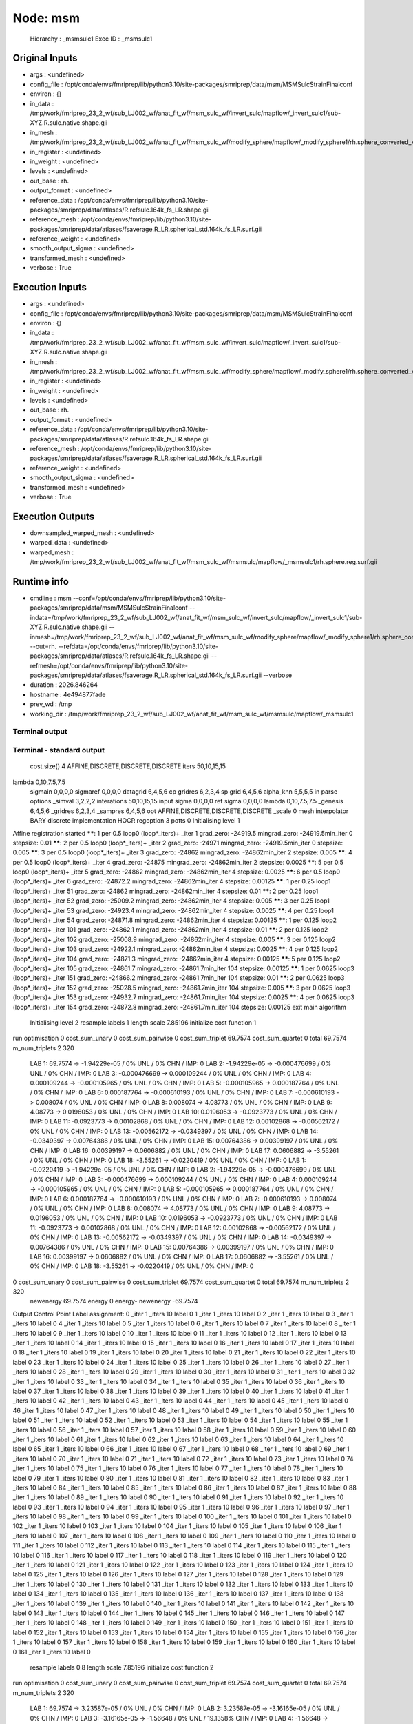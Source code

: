 Node: msm
=========


 Hierarchy : _msmsulc1
 Exec ID : _msmsulc1


Original Inputs
---------------


* args : <undefined>
* config_file : /opt/conda/envs/fmriprep/lib/python3.10/site-packages/smriprep/data/msm/MSMSulcStrainFinalconf
* environ : {}
* in_data : /tmp/work/fmriprep_23_2_wf/sub_LJ002_wf/anat_fit_wf/msm_sulc_wf/invert_sulc/mapflow/_invert_sulc1/sub-XYZ.R.sulc.native.shape.gii
* in_mesh : /tmp/work/fmriprep_23_2_wf/sub_LJ002_wf/anat_fit_wf/msm_sulc_wf/modify_sphere/mapflow/_modify_sphere1/rh.sphere_converted_xformed.surf_mod.surf.gii
* in_register : <undefined>
* in_weight : <undefined>
* levels : <undefined>
* out_base : rh.
* output_format : <undefined>
* reference_data : /opt/conda/envs/fmriprep/lib/python3.10/site-packages/smriprep/data/atlases/R.refsulc.164k_fs_LR.shape.gii
* reference_mesh : /opt/conda/envs/fmriprep/lib/python3.10/site-packages/smriprep/data/atlases/fsaverage.R_LR.spherical_std.164k_fs_LR.surf.gii
* reference_weight : <undefined>
* smooth_output_sigma : <undefined>
* transformed_mesh : <undefined>
* verbose : True


Execution Inputs
----------------


* args : <undefined>
* config_file : /opt/conda/envs/fmriprep/lib/python3.10/site-packages/smriprep/data/msm/MSMSulcStrainFinalconf
* environ : {}
* in_data : /tmp/work/fmriprep_23_2_wf/sub_LJ002_wf/anat_fit_wf/msm_sulc_wf/invert_sulc/mapflow/_invert_sulc1/sub-XYZ.R.sulc.native.shape.gii
* in_mesh : /tmp/work/fmriprep_23_2_wf/sub_LJ002_wf/anat_fit_wf/msm_sulc_wf/modify_sphere/mapflow/_modify_sphere1/rh.sphere_converted_xformed.surf_mod.surf.gii
* in_register : <undefined>
* in_weight : <undefined>
* levels : <undefined>
* out_base : rh.
* output_format : <undefined>
* reference_data : /opt/conda/envs/fmriprep/lib/python3.10/site-packages/smriprep/data/atlases/R.refsulc.164k_fs_LR.shape.gii
* reference_mesh : /opt/conda/envs/fmriprep/lib/python3.10/site-packages/smriprep/data/atlases/fsaverage.R_LR.spherical_std.164k_fs_LR.surf.gii
* reference_weight : <undefined>
* smooth_output_sigma : <undefined>
* transformed_mesh : <undefined>
* verbose : True


Execution Outputs
-----------------


* downsampled_warped_mesh : <undefined>
* warped_data : <undefined>
* warped_mesh : /tmp/work/fmriprep_23_2_wf/sub_LJ002_wf/anat_fit_wf/msm_sulc_wf/msmsulc/mapflow/_msmsulc1/rh.sphere.reg.surf.gii


Runtime info
------------


* cmdline : msm --conf=/opt/conda/envs/fmriprep/lib/python3.10/site-packages/smriprep/data/msm/MSMSulcStrainFinalconf --indata=/tmp/work/fmriprep_23_2_wf/sub_LJ002_wf/anat_fit_wf/msm_sulc_wf/invert_sulc/mapflow/_invert_sulc1/sub-XYZ.R.sulc.native.shape.gii --inmesh=/tmp/work/fmriprep_23_2_wf/sub_LJ002_wf/anat_fit_wf/msm_sulc_wf/modify_sphere/mapflow/_modify_sphere1/rh.sphere_converted_xformed.surf_mod.surf.gii --out=rh. --refdata=/opt/conda/envs/fmriprep/lib/python3.10/site-packages/smriprep/data/atlases/R.refsulc.164k_fs_LR.shape.gii --refmesh=/opt/conda/envs/fmriprep/lib/python3.10/site-packages/smriprep/data/atlases/fsaverage.R_LR.spherical_std.164k_fs_LR.surf.gii --verbose
* duration : 2026.846264
* hostname : 4e494877fade
* prev_wd : /tmp
* working_dir : /tmp/work/fmriprep_23_2_wf/sub_LJ002_wf/anat_fit_wf/msm_sulc_wf/msmsulc/mapflow/_msmsulc1


Terminal output
~~~~~~~~~~~~~~~


 


Terminal - standard output
~~~~~~~~~~~~~~~~~~~~~~~~~~


 cost.size() 4 AFFINE,DISCRETE,DISCRETE,DISCRETE
 iters 50,10,15,15
lambda 0,10,7.5,7.5
 sigmain 0,0,0,0
 sigmaref 0,0,0,0
 datagrid 6,4,5,6
 cp gridres 6,2,3,4
 sp grid 6,4,5,6
 alpha_knn 5,5,5,5
 in parse options  _simval 3,2,2,2 interations 50,10,15,15 input sigma 0,0,0,0 ref sigma 0,0,0,0 lambda 0,10,7.5,7.5  _genesis 6,4,5,6 _gridres 6,2,3,4 _sampres 6,4,5,6 opt AFFINE,DISCRETE,DISCRETE,DISCRETE _scale 0 mesh interpolator BARY discrete implementation HOCR regoption 3 potts 0
 Initialising level 1
Affine registration started
******:   1 per 0.5 loop0  (loop*_iters)+ _iter 1
grad_zero:   -24919.5
mingrad_zero:   -24919.5min_iter 0
stepsize:   0.01
******:   2 per 0.5 loop0  (loop*_iters)+ _iter 2
grad_zero:   -24971
mingrad_zero:   -24919.5min_iter 0
stepsize:   0.005
******:   3 per 0.5 loop0  (loop*_iters)+ _iter 3
grad_zero:   -24862
mingrad_zero:   -24862min_iter 2
stepsize:   0.005
******:   4 per 0.5 loop0  (loop*_iters)+ _iter 4
grad_zero:   -24875
mingrad_zero:   -24862min_iter 2
stepsize:   0.0025
******:   5 per 0.5 loop0  (loop*_iters)+ _iter 5
grad_zero:   -24862
mingrad_zero:   -24862min_iter 4
stepsize:   0.0025
******:   6 per 0.5 loop0  (loop*_iters)+ _iter 6
grad_zero:   -24872.2
mingrad_zero:   -24862min_iter 4
stepsize:   0.00125
******:   1 per 0.25 loop1  (loop*_iters)+ _iter 51
grad_zero:   -24862
mingrad_zero:   -24862min_iter 4
stepsize:   0.01
******:   2 per 0.25 loop1  (loop*_iters)+ _iter 52
grad_zero:   -25009.2
mingrad_zero:   -24862min_iter 4
stepsize:   0.005
******:   3 per 0.25 loop1  (loop*_iters)+ _iter 53
grad_zero:   -24923.4
mingrad_zero:   -24862min_iter 4
stepsize:   0.0025
******:   4 per 0.25 loop1  (loop*_iters)+ _iter 54
grad_zero:   -24871.8
mingrad_zero:   -24862min_iter 4
stepsize:   0.00125
******:   1 per 0.125 loop2  (loop*_iters)+ _iter 101
grad_zero:   -24862.1
mingrad_zero:   -24862min_iter 4
stepsize:   0.01
******:   2 per 0.125 loop2  (loop*_iters)+ _iter 102
grad_zero:   -25008.9
mingrad_zero:   -24862min_iter 4
stepsize:   0.005
******:   3 per 0.125 loop2  (loop*_iters)+ _iter 103
grad_zero:   -24922.1
mingrad_zero:   -24862min_iter 4
stepsize:   0.0025
******:   4 per 0.125 loop2  (loop*_iters)+ _iter 104
grad_zero:   -24871.3
mingrad_zero:   -24862min_iter 4
stepsize:   0.00125
******:   5 per 0.125 loop2  (loop*_iters)+ _iter 105
grad_zero:   -24861.7
mingrad_zero:   -24861.7min_iter 104
stepsize:   0.00125
******:   1 per 0.0625 loop3  (loop*_iters)+ _iter 151
grad_zero:   -24866.2
mingrad_zero:   -24861.7min_iter 104
stepsize:   0.01
******:   2 per 0.0625 loop3  (loop*_iters)+ _iter 152
grad_zero:   -25028.5
mingrad_zero:   -24861.7min_iter 104
stepsize:   0.005
******:   3 per 0.0625 loop3  (loop*_iters)+ _iter 153
grad_zero:   -24932.7
mingrad_zero:   -24861.7min_iter 104
stepsize:   0.0025
******:   4 per 0.0625 loop3  (loop*_iters)+ _iter 154
grad_zero:   -24872.8
mingrad_zero:   -24861.7min_iter 104
stepsize:   0.00125
exit main algorithm     
 Initialising level 2
 resample labels 1 length scale 7.85196
 initialize cost function 1
run optimisation
0 cost_sum_unary 0 cost_sum_pairwise 0 cost_sum_triplet 69.7574 cost_sum_quartet 0 total 69.7574 m_num_triplets 2 320
  LAB 1:	69.7574 -> -1.94229e-05 / 0% UNL / 0% CHN / IMP: 0
  LAB 2:	-1.94229e-05 -> -0.000476699 / 0% UNL / 0% CHN / IMP: 0
  LAB 3:	-0.000476699 -> 0.000109244 / 0% UNL / 0% CHN / IMP: 0
  LAB 4:	0.000109244 -> -0.000105965 / 0% UNL / 0% CHN / IMP: 0
  LAB 5:	-0.000105965 -> 0.000187764 / 0% UNL / 0% CHN / IMP: 0
  LAB 6:	0.000187764 -> -0.000610193 / 0% UNL / 0% CHN / IMP: 0
  LAB 7:	-0.000610193 -> 0.008074 / 0% UNL / 0% CHN / IMP: 0
  LAB 8:	0.008074 -> 4.08773 / 0% UNL / 0% CHN / IMP: 0
  LAB 9:	4.08773 -> 0.0196053 / 0% UNL / 0% CHN / IMP: 0
  LAB 10:	0.0196053 -> -0.0923773 / 0% UNL / 0% CHN / IMP: 0
  LAB 11:	-0.0923773 -> 0.00102868 / 0% UNL / 0% CHN / IMP: 0
  LAB 12:	0.00102868 -> -0.00562172 / 0% UNL / 0% CHN / IMP: 0
  LAB 13:	-0.00562172 -> -0.0349397 / 0% UNL / 0% CHN / IMP: 0
  LAB 14:	-0.0349397 -> 0.00764386 / 0% UNL / 0% CHN / IMP: 0
  LAB 15:	0.00764386 -> 0.00399197 / 0% UNL / 0% CHN / IMP: 0
  LAB 16:	0.00399197 -> 0.0606882 / 0% UNL / 0% CHN / IMP: 0
  LAB 17:	0.0606882 -> -3.55261 / 0% UNL / 0% CHN / IMP: 0
  LAB 18:	-3.55261 -> -0.0220419 / 0% UNL / 0% CHN / IMP: 0
  LAB 1:	-0.0220419 -> -1.94229e-05 / 0% UNL / 0% CHN / IMP: 0
  LAB 2:	-1.94229e-05 -> -0.000476699 / 0% UNL / 0% CHN / IMP: 0
  LAB 3:	-0.000476699 -> 0.000109244 / 0% UNL / 0% CHN / IMP: 0
  LAB 4:	0.000109244 -> -0.000105965 / 0% UNL / 0% CHN / IMP: 0
  LAB 5:	-0.000105965 -> 0.000187764 / 0% UNL / 0% CHN / IMP: 0
  LAB 6:	0.000187764 -> -0.000610193 / 0% UNL / 0% CHN / IMP: 0
  LAB 7:	-0.000610193 -> 0.008074 / 0% UNL / 0% CHN / IMP: 0
  LAB 8:	0.008074 -> 4.08773 / 0% UNL / 0% CHN / IMP: 0
  LAB 9:	4.08773 -> 0.0196053 / 0% UNL / 0% CHN / IMP: 0
  LAB 10:	0.0196053 -> -0.0923773 / 0% UNL / 0% CHN / IMP: 0
  LAB 11:	-0.0923773 -> 0.00102868 / 0% UNL / 0% CHN / IMP: 0
  LAB 12:	0.00102868 -> -0.00562172 / 0% UNL / 0% CHN / IMP: 0
  LAB 13:	-0.00562172 -> -0.0349397 / 0% UNL / 0% CHN / IMP: 0
  LAB 14:	-0.0349397 -> 0.00764386 / 0% UNL / 0% CHN / IMP: 0
  LAB 15:	0.00764386 -> 0.00399197 / 0% UNL / 0% CHN / IMP: 0
  LAB 16:	0.00399197 -> 0.0606882 / 0% UNL / 0% CHN / IMP: 0
  LAB 17:	0.0606882 -> -3.55261 / 0% UNL / 0% CHN / IMP: 0
  LAB 18:	-3.55261 -> -0.0220419 / 0% UNL / 0% CHN / IMP: 0
0 cost_sum_unary 0 cost_sum_pairwise 0 cost_sum_triplet 69.7574 cost_sum_quartet 0 total 69.7574 m_num_triplets 2 320
 newenergy 69.7574 energy 0 energy- newenergy -69.7574
Output Control Point Label assignment:
0 _iter 1 _iters 10 label 0
1 _iter 1 _iters 10 label 0
2 _iter 1 _iters 10 label 0
3 _iter 1 _iters 10 label 0
4 _iter 1 _iters 10 label 0
5 _iter 1 _iters 10 label 0
6 _iter 1 _iters 10 label 0
7 _iter 1 _iters 10 label 0
8 _iter 1 _iters 10 label 0
9 _iter 1 _iters 10 label 0
10 _iter 1 _iters 10 label 0
11 _iter 1 _iters 10 label 0
12 _iter 1 _iters 10 label 0
13 _iter 1 _iters 10 label 0
14 _iter 1 _iters 10 label 0
15 _iter 1 _iters 10 label 0
16 _iter 1 _iters 10 label 0
17 _iter 1 _iters 10 label 0
18 _iter 1 _iters 10 label 0
19 _iter 1 _iters 10 label 0
20 _iter 1 _iters 10 label 0
21 _iter 1 _iters 10 label 0
22 _iter 1 _iters 10 label 0
23 _iter 1 _iters 10 label 0
24 _iter 1 _iters 10 label 0
25 _iter 1 _iters 10 label 0
26 _iter 1 _iters 10 label 0
27 _iter 1 _iters 10 label 0
28 _iter 1 _iters 10 label 0
29 _iter 1 _iters 10 label 0
30 _iter 1 _iters 10 label 0
31 _iter 1 _iters 10 label 0
32 _iter 1 _iters 10 label 0
33 _iter 1 _iters 10 label 0
34 _iter 1 _iters 10 label 0
35 _iter 1 _iters 10 label 0
36 _iter 1 _iters 10 label 0
37 _iter 1 _iters 10 label 0
38 _iter 1 _iters 10 label 0
39 _iter 1 _iters 10 label 0
40 _iter 1 _iters 10 label 0
41 _iter 1 _iters 10 label 0
42 _iter 1 _iters 10 label 0
43 _iter 1 _iters 10 label 0
44 _iter 1 _iters 10 label 0
45 _iter 1 _iters 10 label 0
46 _iter 1 _iters 10 label 0
47 _iter 1 _iters 10 label 0
48 _iter 1 _iters 10 label 0
49 _iter 1 _iters 10 label 0
50 _iter 1 _iters 10 label 0
51 _iter 1 _iters 10 label 0
52 _iter 1 _iters 10 label 0
53 _iter 1 _iters 10 label 0
54 _iter 1 _iters 10 label 0
55 _iter 1 _iters 10 label 0
56 _iter 1 _iters 10 label 0
57 _iter 1 _iters 10 label 0
58 _iter 1 _iters 10 label 0
59 _iter 1 _iters 10 label 0
60 _iter 1 _iters 10 label 0
61 _iter 1 _iters 10 label 0
62 _iter 1 _iters 10 label 0
63 _iter 1 _iters 10 label 0
64 _iter 1 _iters 10 label 0
65 _iter 1 _iters 10 label 0
66 _iter 1 _iters 10 label 0
67 _iter 1 _iters 10 label 0
68 _iter 1 _iters 10 label 0
69 _iter 1 _iters 10 label 0
70 _iter 1 _iters 10 label 0
71 _iter 1 _iters 10 label 0
72 _iter 1 _iters 10 label 0
73 _iter 1 _iters 10 label 0
74 _iter 1 _iters 10 label 0
75 _iter 1 _iters 10 label 0
76 _iter 1 _iters 10 label 0
77 _iter 1 _iters 10 label 0
78 _iter 1 _iters 10 label 0
79 _iter 1 _iters 10 label 0
80 _iter 1 _iters 10 label 0
81 _iter 1 _iters 10 label 0
82 _iter 1 _iters 10 label 0
83 _iter 1 _iters 10 label 0
84 _iter 1 _iters 10 label 0
85 _iter 1 _iters 10 label 0
86 _iter 1 _iters 10 label 0
87 _iter 1 _iters 10 label 0
88 _iter 1 _iters 10 label 0
89 _iter 1 _iters 10 label 0
90 _iter 1 _iters 10 label 0
91 _iter 1 _iters 10 label 0
92 _iter 1 _iters 10 label 0
93 _iter 1 _iters 10 label 0
94 _iter 1 _iters 10 label 0
95 _iter 1 _iters 10 label 0
96 _iter 1 _iters 10 label 0
97 _iter 1 _iters 10 label 0
98 _iter 1 _iters 10 label 0
99 _iter 1 _iters 10 label 0
100 _iter 1 _iters 10 label 0
101 _iter 1 _iters 10 label 0
102 _iter 1 _iters 10 label 0
103 _iter 1 _iters 10 label 0
104 _iter 1 _iters 10 label 0
105 _iter 1 _iters 10 label 0
106 _iter 1 _iters 10 label 0
107 _iter 1 _iters 10 label 0
108 _iter 1 _iters 10 label 0
109 _iter 1 _iters 10 label 0
110 _iter 1 _iters 10 label 0
111 _iter 1 _iters 10 label 0
112 _iter 1 _iters 10 label 0
113 _iter 1 _iters 10 label 0
114 _iter 1 _iters 10 label 0
115 _iter 1 _iters 10 label 0
116 _iter 1 _iters 10 label 0
117 _iter 1 _iters 10 label 0
118 _iter 1 _iters 10 label 0
119 _iter 1 _iters 10 label 0
120 _iter 1 _iters 10 label 0
121 _iter 1 _iters 10 label 0
122 _iter 1 _iters 10 label 0
123 _iter 1 _iters 10 label 0
124 _iter 1 _iters 10 label 0
125 _iter 1 _iters 10 label 0
126 _iter 1 _iters 10 label 0
127 _iter 1 _iters 10 label 0
128 _iter 1 _iters 10 label 0
129 _iter 1 _iters 10 label 0
130 _iter 1 _iters 10 label 0
131 _iter 1 _iters 10 label 0
132 _iter 1 _iters 10 label 0
133 _iter 1 _iters 10 label 0
134 _iter 1 _iters 10 label 0
135 _iter 1 _iters 10 label 0
136 _iter 1 _iters 10 label 0
137 _iter 1 _iters 10 label 0
138 _iter 1 _iters 10 label 0
139 _iter 1 _iters 10 label 0
140 _iter 1 _iters 10 label 0
141 _iter 1 _iters 10 label 0
142 _iter 1 _iters 10 label 0
143 _iter 1 _iters 10 label 0
144 _iter 1 _iters 10 label 0
145 _iter 1 _iters 10 label 0
146 _iter 1 _iters 10 label 0
147 _iter 1 _iters 10 label 0
148 _iter 1 _iters 10 label 0
149 _iter 1 _iters 10 label 0
150 _iter 1 _iters 10 label 0
151 _iter 1 _iters 10 label 0
152 _iter 1 _iters 10 label 0
153 _iter 1 _iters 10 label 0
154 _iter 1 _iters 10 label 0
155 _iter 1 _iters 10 label 0
156 _iter 1 _iters 10 label 0
157 _iter 1 _iters 10 label 0
158 _iter 1 _iters 10 label 0
159 _iter 1 _iters 10 label 0
160 _iter 1 _iters 10 label 0
161 _iter 1 _iters 10 label 0
 resample labels 0.8 length scale 7.85196
 initialize cost function 2
run optimisation
0 cost_sum_unary 0 cost_sum_pairwise 0 cost_sum_triplet 69.7574 cost_sum_quartet 0 total 69.7574 m_num_triplets 2 320
  LAB 1:	69.7574 -> 3.23587e-05 / 0% UNL / 0% CHN / IMP: 0
  LAB 2:	3.23587e-05 -> -3.16165e-05 / 0% UNL / 0% CHN / IMP: 0
  LAB 3:	-3.16165e-05 -> -1.56648 / 0% UNL / 19.1358% CHN / IMP: 0
  LAB 4:	-1.56648 -> 0.000171306 / 0% UNL / 0% CHN / IMP: 0
  LAB 5:	0.000171306 -> 3.31426e-05 / 0% UNL / 0% CHN / IMP: 0
  LAB 6:	3.31426e-05 -> -2.37556e-05 / 0% UNL / 0% CHN / IMP: 0
  LAB 7:	-2.37556e-05 -> -0.00542455 / 0% UNL / 0% CHN / IMP: 0
  LAB 8:	-0.00542455 -> -0.0282625 / 0% UNL / 0% CHN / IMP: 0
  LAB 9:	-0.0282625 -> 0.00637964 / 0% UNL / 0% CHN / IMP: 0
  LAB 10:	0.00637964 -> 0.00205459 / 0% UNL / 0% CHN / IMP: 0
  LAB 11:	0.00205459 -> -0.0029007 / 0% UNL / 0% CHN / IMP: 0
  LAB 12:	-0.0029007 -> -0.000531541 / 0% UNL / 0% CHN / IMP: 0
  LAB 13:	-0.000531541 -> -0.000661892 / 0% UNL / 0% CHN / IMP: 0
  LAB 14:	-0.000661892 -> -0.00935183 / 0% UNL / 0% CHN / IMP: 0
  LAB 15:	-0.00935183 -> -0.00300326 / 0% UNL / 0% CHN / IMP: 0
  LAB 16:	-0.00300326 -> -0.00919684 / 0% UNL / 0% CHN / IMP: 0
  LAB 17:	-0.00919684 -> -0.00574576 / 0% UNL / 0% CHN / IMP: 0
  LAB 18:	-0.00574576 -> 0.00457924 / 0% UNL / 0% CHN / IMP: 0
  LAB 0:	0.00457924 -> -6.66168e-08 / 0% UNL / 0% CHN / IMP: 0
  LAB 1:	-6.66168e-08 -> -0.000603176 / 0% UNL / 0% CHN / IMP: 0
  LAB 2:	-0.000603176 -> -0.000159741 / 0% UNL / 0% CHN / IMP: 0
  LAB 3:	-0.000159741 -> 4.64995e-06 / 0% UNL / 0% CHN / IMP: 0
  LAB 4:	4.64995e-06 -> 0.000171306 / 0% UNL / 0% CHN / IMP: 0
  LAB 5:	0.000171306 -> 3.31426e-05 / 0% UNL / 0% CHN / IMP: 0
  LAB 6:	3.31426e-05 -> -2.37556e-05 / 0% UNL / 0% CHN / IMP: 0
  LAB 7:	-2.37556e-05 -> -0.00542455 / 0% UNL / 0% CHN / IMP: 0
  LAB 8:	-0.00542455 -> -0.0282625 / 0% UNL / 0% CHN / IMP: 0
  LAB 9:	-0.0282625 -> 0.00637964 / 0% UNL / 0% CHN / IMP: 0
  LAB 10:	0.00637964 -> 0.00205459 / 0% UNL / 0% CHN / IMP: 0
  LAB 11:	0.00205459 -> -0.0029007 / 0% UNL / 0% CHN / IMP: 0
  LAB 12:	-0.0029007 -> -0.000531541 / 0% UNL / 0% CHN / IMP: 0
  LAB 13:	-0.000531541 -> -0.000661892 / 0% UNL / 0% CHN / IMP: 0
  LAB 14:	-0.000661892 -> -0.00935183 / 0% UNL / 0% CHN / IMP: 0
  LAB 15:	-0.00935183 -> -0.00300326 / 0% UNL / 0% CHN / IMP: 0
  LAB 16:	-0.00300326 -> -0.00919684 / 0% UNL / 0% CHN / IMP: 0
  LAB 17:	-0.00919684 -> -0.00574576 / 0% UNL / 0% CHN / IMP: 0
  LAB 18:	-0.00574576 -> 0.00457924 / 0% UNL / 0% CHN / IMP: 0
0 cost_sum_unary 0 cost_sum_pairwise 0 cost_sum_triplet 68.1909 cost_sum_quartet 0 total 68.1909 m_num_triplets 2 320
 newenergy 68.1909 energy 69.7574 energy- newenergy 1.56647
Output Control Point Label assignment:
0 _iter 2 _iters 10 label 0
1 _iter 2 _iters 10 label 0
2 _iter 2 _iters 10 label 0
3 _iter 2 _iters 10 label 3
4 _iter 2 _iters 10 label 0
5 _iter 2 _iters 10 label 0
6 _iter 2 _iters 10 label 0
7 _iter 2 _iters 10 label 3
8 _iter 2 _iters 10 label 0
9 _iter 2 _iters 10 label 3
10 _iter 2 _iters 10 label 3
11 _iter 2 _iters 10 label 0
12 _iter 2 _iters 10 label 0
13 _iter 2 _iters 10 label 3
14 _iter 2 _iters 10 label 3
15 _iter 2 _iters 10 label 3
16 _iter 2 _iters 10 label 3
17 _iter 2 _iters 10 label 0
18 _iter 2 _iters 10 label 0
19 _iter 2 _iters 10 label 0
20 _iter 2 _iters 10 label 0
21 _iter 2 _iters 10 label 0
22 _iter 2 _iters 10 label 0
23 _iter 2 _iters 10 label 0
24 _iter 2 _iters 10 label 3
25 _iter 2 _iters 10 label 0
26 _iter 2 _iters 10 label 0
27 _iter 2 _iters 10 label 0
28 _iter 2 _iters 10 label 0
29 _iter 2 _iters 10 label 0
30 _iter 2 _iters 10 label 0
31 _iter 2 _iters 10 label 0
32 _iter 2 _iters 10 label 0
33 _iter 2 _iters 10 label 0
34 _iter 2 _iters 10 label 0
35 _iter 2 _iters 10 label 0
36 _iter 2 _iters 10 label 0
37 _iter 2 _iters 10 label 3
38 _iter 2 _iters 10 label 3
39 _iter 2 _iters 10 label 3
40 _iter 2 _iters 10 label 0
41 _iter 2 _iters 10 label 0
42 _iter 2 _iters 10 label 0
43 _iter 2 _iters 10 label 3
44 _iter 2 _iters 10 label 0
45 _iter 2 _iters 10 label 3
46 _iter 2 _iters 10 label 0
47 _iter 2 _iters 10 label 0
48 _iter 2 _iters 10 label 0
49 _iter 2 _iters 10 label 0
50 _iter 2 _iters 10 label 0
51 _iter 2 _iters 10 label 3
52 _iter 2 _iters 10 label 3
53 _iter 2 _iters 10 label 3
54 _iter 2 _iters 10 label 3
55 _iter 2 _iters 10 label 3
56 _iter 2 _iters 10 label 3
57 _iter 2 _iters 10 label 0
58 _iter 2 _iters 10 label 0
59 _iter 2 _iters 10 label 0
60 _iter 2 _iters 10 label 0
61 _iter 2 _iters 10 label 0
62 _iter 2 _iters 10 label 0
63 _iter 2 _iters 10 label 0
64 _iter 2 _iters 10 label 0
65 _iter 2 _iters 10 label 0
66 _iter 2 _iters 10 label 0
67 _iter 2 _iters 10 label 0
68 _iter 2 _iters 10 label 0
69 _iter 2 _iters 10 label 0
70 _iter 2 _iters 10 label 0
71 _iter 2 _iters 10 label 0
72 _iter 2 _iters 10 label 0
73 _iter 2 _iters 10 label 0
74 _iter 2 _iters 10 label 0
75 _iter 2 _iters 10 label 0
76 _iter 2 _iters 10 label 0
77 _iter 2 _iters 10 label 3
78 _iter 2 _iters 10 label 0
79 _iter 2 _iters 10 label 0
80 _iter 2 _iters 10 label 0
81 _iter 2 _iters 10 label 0
82 _iter 2 _iters 10 label 0
83 _iter 2 _iters 10 label 0
84 _iter 2 _iters 10 label 0
85 _iter 2 _iters 10 label 0
86 _iter 2 _iters 10 label 0
87 _iter 2 _iters 10 label 0
88 _iter 2 _iters 10 label 0
89 _iter 2 _iters 10 label 0
90 _iter 2 _iters 10 label 0
91 _iter 2 _iters 10 label 0
92 _iter 2 _iters 10 label 0
93 _iter 2 _iters 10 label 0
94 _iter 2 _iters 10 label 0
95 _iter 2 _iters 10 label 0
96 _iter 2 _iters 10 label 0
97 _iter 2 _iters 10 label 0
98 _iter 2 _iters 10 label 0
99 _iter 2 _iters 10 label 0
100 _iter 2 _iters 10 label 0
101 _iter 2 _iters 10 label 0
102 _iter 2 _iters 10 label 0
103 _iter 2 _iters 10 label 0
104 _iter 2 _iters 10 label 0
105 _iter 2 _iters 10 label 0
106 _iter 2 _iters 10 label 0
107 _iter 2 _iters 10 label 0
108 _iter 2 _iters 10 label 0
109 _iter 2 _iters 10 label 0
110 _iter 2 _iters 10 label 0
111 _iter 2 _iters 10 label 0
112 _iter 2 _iters 10 label 0
113 _iter 2 _iters 10 label 0
114 _iter 2 _iters 10 label 0
115 _iter 2 _iters 10 label 0
116 _iter 2 _iters 10 label 0
117 _iter 2 _iters 10 label 0
118 _iter 2 _iters 10 label 0
119 _iter 2 _iters 10 label 0
120 _iter 2 _iters 10 label 0
121 _iter 2 _iters 10 label 0
122 _iter 2 _iters 10 label 3
123 _iter 2 _iters 10 label 3
124 _iter 2 _iters 10 label 3
125 _iter 2 _iters 10 label 3
126 _iter 2 _iters 10 label 3
127 _iter 2 _iters 10 label 3
128 _iter 2 _iters 10 label 3
129 _iter 2 _iters 10 label 3
130 _iter 2 _iters 10 label 3
131 _iter 2 _iters 10 label 0
132 _iter 2 _iters 10 label 0
133 _iter 2 _iters 10 label 0
134 _iter 2 _iters 10 label 0
135 _iter 2 _iters 10 label 0
136 _iter 2 _iters 10 label 0
137 _iter 2 _iters 10 label 0
138 _iter 2 _iters 10 label 0
139 _iter 2 _iters 10 label 0
140 _iter 2 _iters 10 label 0
141 _iter 2 _iters 10 label 0
142 _iter 2 _iters 10 label 0
143 _iter 2 _iters 10 label 0
144 _iter 2 _iters 10 label 3
145 _iter 2 _iters 10 label 0
146 _iter 2 _iters 10 label 0
147 _iter 2 _iters 10 label 0
148 _iter 2 _iters 10 label 0
149 _iter 2 _iters 10 label 0
150 _iter 2 _iters 10 label 0
151 _iter 2 _iters 10 label 0
152 _iter 2 _iters 10 label 0
153 _iter 2 _iters 10 label 0
154 _iter 2 _iters 10 label 0
155 _iter 2 _iters 10 label 0
156 _iter 2 _iters 10 label 0
157 _iter 2 _iters 10 label 0
158 _iter 2 _iters 10 label 0
159 _iter 2 _iters 10 label 0
160 _iter 2 _iters 10 label 0
161 _iter 2 _iters 10 label 0
 resample labels 0.64 length scale 7.85196
 initialize cost function 3
run optimisation
0 cost_sum_unary 0 cost_sum_pairwise 0 cost_sum_triplet 68.1909 cost_sum_quartet 0 total 68.1909 m_num_triplets 2 320
  LAB 1:	68.1909 -> -1.58827 / 0% UNL / 25.3086% CHN / IMP: 0
  LAB 2:	-1.58827 -> -0.150066 / 0% UNL / 1.23457% CHN / IMP: 0
  LAB 3:	-0.150066 -> -0.493954 / 0% UNL / 1.23457% CHN / IMP: 0
  LAB 4:	-0.493954 -> -1.78128 / 0% UNL / 10.4938% CHN / IMP: 0
  LAB 5:	-1.78128 -> -4.38856e-05 / 0% UNL / 0% CHN / IMP: 0
  LAB 6:	-4.38856e-05 -> 0.000226936 / 0% UNL / 0% CHN / IMP: 0
  LAB 7:	0.000226936 -> -0.000589374 / 0% UNL / 0% CHN / IMP: 0
  LAB 8:	-0.000589374 -> 0.00126072 / 0% UNL / 0% CHN / IMP: 0
  LAB 9:	0.00126072 -> 0.000137197 / 0% UNL / 0% CHN / IMP: 0
  LAB 10:	0.000137197 -> -0.00257023 / 0% UNL / 0% CHN / IMP: 0
  LAB 11:	-0.00257023 -> 0.000463371 / 0% UNL / 0% CHN / IMP: 0
  LAB 12:	0.000463371 -> 0.00401548 / 0% UNL / 0% CHN / IMP: 0
  LAB 13:	0.00401548 -> -0.00111477 / 0% UNL / 0% CHN / IMP: 0
  LAB 14:	-0.00111477 -> 0.000120377 / 0% UNL / 0% CHN / IMP: 0
  LAB 15:	0.000120377 -> -0.000620967 / 0% UNL / 0% CHN / IMP: 0
  LAB 16:	-0.000620967 -> 0.00383308 / 0% UNL / 0% CHN / IMP: 0
  LAB 17:	0.00383308 -> 0.000305797 / 0% UNL / 0% CHN / IMP: 0
  LAB 18:	0.000305797 -> -0.00205471 / 0% UNL / 0% CHN / IMP: 0
  LAB 0:	-0.00205471 -> -2.24457e-06 / 0% UNL / 0% CHN / IMP: 0
  LAB 1:	-2.24457e-06 -> -0.0786636 / 0% UNL / 1.23457% CHN / IMP: 0
  LAB 2:	-0.0786636 -> -1.68391e-05 / 0% UNL / 0% CHN / IMP: 0
  LAB 3:	-1.68391e-05 -> 0.000142278 / 0% UNL / 0% CHN / IMP: 0
  LAB 4:	0.000142278 -> 1.98414e-05 / 0% UNL / 0% CHN / IMP: 0
  LAB 5:	1.98414e-05 -> -4.91813e-05 / 0% UNL / 0% CHN / IMP: 0
  LAB 6:	-4.91813e-05 -> 0.000275954 / 0% UNL / 0% CHN / IMP: 0
  LAB 7:	0.000275954 -> -0.000218362 / 0% UNL / 0% CHN / IMP: 0
  LAB 8:	-0.000218362 -> 0.00121798 / 0% UNL / 0% CHN / IMP: 0
  LAB 9:	0.00121798 -> 0.00053476 / 0% UNL / 0% CHN / IMP: 0
  LAB 10:	0.00053476 -> -0.0021908 / 0% UNL / 0% CHN / IMP: 0
  LAB 11:	-0.0021908 -> 0.000298454 / 0% UNL / 0% CHN / IMP: 0
  LAB 12:	0.000298454 -> 0.00257418 / 0% UNL / 0% CHN / IMP: 0
  LAB 13:	0.00257418 -> -7.13102e-06 / 0% UNL / 0% CHN / IMP: 0
  LAB 14:	-7.13102e-06 -> 0.000567268 / 0% UNL / 0% CHN / IMP: 0
  LAB 15:	0.000567268 -> -0.000230248 / 0% UNL / 0% CHN / IMP: 0
  LAB 16:	-0.000230248 -> 0.00144946 / 0% UNL / 0% CHN / IMP: 0
  LAB 17:	0.00144946 -> 0.00014485 / 0% UNL / 0% CHN / IMP: 0
  LAB 18:	0.00014485 -> -0.00266069 / 0% UNL / 0% CHN / IMP: 0
0 cost_sum_unary 0 cost_sum_pairwise 0 cost_sum_triplet 64.0985 cost_sum_quartet 0 total 64.0985 m_num_triplets 2 320
 newenergy 64.0985 energy 68.1909 energy- newenergy 4.0924
Output Control Point Label assignment:
0 _iter 3 _iters 10 label 0
1 _iter 3 _iters 10 label 4
2 _iter 3 _iters 10 label 0
3 _iter 3 _iters 10 label 1
4 _iter 3 _iters 10 label 0
5 _iter 3 _iters 10 label 1
6 _iter 3 _iters 10 label 4
7 _iter 3 _iters 10 label 4
8 _iter 3 _iters 10 label 0
9 _iter 3 _iters 10 label 0
10 _iter 3 _iters 10 label 1
11 _iter 3 _iters 10 label 1
12 _iter 3 _iters 10 label 0
13 _iter 3 _iters 10 label 0
14 _iter 3 _iters 10 label 0
15 _iter 3 _iters 10 label 0
16 _iter 3 _iters 10 label 0
17 _iter 3 _iters 10 label 1
18 _iter 3 _iters 10 label 1
19 _iter 3 _iters 10 label 0
20 _iter 3 _iters 10 label 1
21 _iter 3 _iters 10 label 0
22 _iter 3 _iters 10 label 2
23 _iter 3 _iters 10 label 0
24 _iter 3 _iters 10 label 1
25 _iter 3 _iters 10 label 1
26 _iter 3 _iters 10 label 0
27 _iter 3 _iters 10 label 0
28 _iter 3 _iters 10 label 4
29 _iter 3 _iters 10 label 0
30 _iter 3 _iters 10 label 4
31 _iter 3 _iters 10 label 0
32 _iter 3 _iters 10 label 0
33 _iter 3 _iters 10 label 0
34 _iter 3 _iters 10 label 1
35 _iter 3 _iters 10 label 1
36 _iter 3 _iters 10 label 0
37 _iter 3 _iters 10 label 0
38 _iter 3 _iters 10 label 1
39 _iter 3 _iters 10 label 1
40 _iter 3 _iters 10 label 0
41 _iter 3 _iters 10 label 4
42 _iter 3 _iters 10 label 0
43 _iter 3 _iters 10 label 0
44 _iter 3 _iters 10 label 0
45 _iter 3 _iters 10 label 0
46 _iter 3 _iters 10 label 3
47 _iter 3 _iters 10 label 0
48 _iter 3 _iters 10 label 0
49 _iter 3 _iters 10 label 0
50 _iter 3 _iters 10 label 0
51 _iter 3 _iters 10 label 0
52 _iter 3 _iters 10 label 0
53 _iter 3 _iters 10 label 0
54 _iter 3 _iters 10 label 0
55 _iter 3 _iters 10 label 0
56 _iter 3 _iters 10 label 0
57 _iter 3 _iters 10 label 0
58 _iter 3 _iters 10 label 1
59 _iter 3 _iters 10 label 1
60 _iter 3 _iters 10 label 1
61 _iter 3 _iters 10 label 1
62 _iter 3 _iters 10 label 1
63 _iter 3 _iters 10 label 4
64 _iter 3 _iters 10 label 0
65 _iter 3 _iters 10 label 1
66 _iter 3 _iters 10 label 1
67 _iter 3 _iters 10 label 0
68 _iter 3 _iters 10 label 0
69 _iter 3 _iters 10 label 0
70 _iter 3 _iters 10 label 0
71 _iter 3 _iters 10 label 0
72 _iter 3 _iters 10 label 1
73 _iter 3 _iters 10 label 0
74 _iter 3 _iters 10 label 0
75 _iter 3 _iters 10 label 0
76 _iter 3 _iters 10 label 2
77 _iter 3 _iters 10 label 1
78 _iter 3 _iters 10 label 0
79 _iter 3 _iters 10 label 0
80 _iter 3 _iters 10 label 0
81 _iter 3 _iters 10 label 0
82 _iter 3 _iters 10 label 0
83 _iter 3 _iters 10 label 1
84 _iter 3 _iters 10 label 1
85 _iter 3 _iters 10 label 0
86 _iter 3 _iters 10 label 1
87 _iter 3 _iters 10 label 1
88 _iter 3 _iters 10 label 1
89 _iter 3 _iters 10 label 0
90 _iter 3 _iters 10 label 4
91 _iter 3 _iters 10 label 4
92 _iter 3 _iters 10 label 0
93 _iter 3 _iters 10 label 4
94 _iter 3 _iters 10 label 4
95 _iter 3 _iters 10 label 0
96 _iter 3 _iters 10 label 0
97 _iter 3 _iters 10 label 0
98 _iter 3 _iters 10 label 0
99 _iter 3 _iters 10 label 0
100 _iter 3 _iters 10 label 0
101 _iter 3 _iters 10 label 0
102 _iter 3 _iters 10 label 0
103 _iter 3 _iters 10 label 4
104 _iter 3 _iters 10 label 4
105 _iter 3 _iters 10 label 0
106 _iter 3 _iters 10 label 0
107 _iter 3 _iters 10 label 1
108 _iter 3 _iters 10 label 0
109 _iter 3 _iters 10 label 1
110 _iter 3 _iters 10 label 1
111 _iter 3 _iters 10 label 0
112 _iter 3 _iters 10 label 0
113 _iter 3 _iters 10 label 0
114 _iter 3 _iters 10 label 0
115 _iter 3 _iters 10 label 1
116 _iter 3 _iters 10 label 1
117 _iter 3 _iters 10 label 0
118 _iter 3 _iters 10 label 0
119 _iter 3 _iters 10 label 1
120 _iter 3 _iters 10 label 1
121 _iter 3 _iters 10 label 0
122 _iter 3 _iters 10 label 0
123 _iter 3 _iters 10 label 1
124 _iter 3 _iters 10 label 1
125 _iter 3 _iters 10 label 1
126 _iter 3 _iters 10 label 1
127 _iter 3 _iters 10 label 1
128 _iter 3 _iters 10 label 0
129 _iter 3 _iters 10 label 0
130 _iter 3 _iters 10 label 0
131 _iter 3 _iters 10 label 0
132 _iter 3 _iters 10 label 0
133 _iter 3 _iters 10 label 0
134 _iter 3 _iters 10 label 0
135 _iter 3 _iters 10 label 4
136 _iter 3 _iters 10 label 0
137 _iter 3 _iters 10 label 0
138 _iter 3 _iters 10 label 0
139 _iter 3 _iters 10 label 0
140 _iter 3 _iters 10 label 0
141 _iter 3 _iters 10 label 0
142 _iter 3 _iters 10 label 0
143 _iter 3 _iters 10 label 0
144 _iter 3 _iters 10 label 0
145 _iter 3 _iters 10 label 0
146 _iter 3 _iters 10 label 0
147 _iter 3 _iters 10 label 1
148 _iter 3 _iters 10 label 1
149 _iter 3 _iters 10 label 0
150 _iter 3 _iters 10 label 3
151 _iter 3 _iters 10 label 0
152 _iter 3 _iters 10 label 0
153 _iter 3 _iters 10 label 4
154 _iter 3 _iters 10 label 1
155 _iter 3 _iters 10 label 4
156 _iter 3 _iters 10 label 0
157 _iter 3 _iters 10 label 0
158 _iter 3 _iters 10 label 0
159 _iter 3 _iters 10 label 0
160 _iter 3 _iters 10 label 0
161 _iter 3 _iters 10 label 0
 resample labels 0.512 length scale 7.85196
 initialize cost function 4
run optimisation
0 cost_sum_unary 0 cost_sum_pairwise 0 cost_sum_triplet 64.0985 cost_sum_quartet 0 total 64.0985 m_num_triplets 2 320
  LAB 1:	64.0985 -> -0.0178517 / 0% UNL / 1.23457% CHN / IMP: 0
  LAB 2:	-0.0178517 -> -0.0138054 / 0% UNL / 0.617284% CHN / IMP: 0
  LAB 3:	-0.0138054 -> -1.01496 / 0% UNL / 10.4938% CHN / IMP: 0
  LAB 4:	-1.01496 -> -0.138562 / 0% UNL / 1.85185% CHN / IMP: 0
  LAB 5:	-0.138562 -> -3.00862 / 0% UNL / 40.1235% CHN / IMP: 0
  LAB 6:	-3.00862 -> -0.305484 / 0% UNL / 3.08642% CHN / IMP: 0
  LAB 7:	-0.305484 -> -0.00032661 / 0% UNL / 0% CHN / IMP: 0
  LAB 8:	-0.00032661 -> -0.00134716 / 0% UNL / 0% CHN / IMP: 0
  LAB 9:	-0.00134716 -> 0.000315037 / 0% UNL / 0% CHN / IMP: 0
  LAB 10:	0.000315037 -> 0.000415212 / 0% UNL / 0% CHN / IMP: 0
  LAB 11:	0.000415212 -> -0.000302308 / 0% UNL / 0% CHN / IMP: 0
  LAB 12:	-0.000302308 -> -0.000123728 / 0% UNL / 0% CHN / IMP: 0
  LAB 13:	-0.000123728 -> -0.000134983 / 0% UNL / 0% CHN / IMP: 0
  LAB 14:	-0.000134983 -> 0.000520097 / 0% UNL / 0% CHN / IMP: 0
  LAB 15:	0.000520097 -> 0.000278851 / 0% UNL / 0% CHN / IMP: 0
  LAB 16:	0.000278851 -> -0.266841 / 0% UNL / 1.23457% CHN / IMP: 0
  LAB 17:	-0.266841 -> 0.000669839 / 0% UNL / 0% CHN / IMP: 0
  LAB 18:	0.000669839 -> 0.000677966 / 0% UNL / 0% CHN / IMP: 0
  LAB 0:	0.000677966 -> -0.365439 / 0% UNL / 1.23457% CHN / IMP: 0
  LAB 1:	-0.365439 -> -0.000191686 / 0% UNL / 0% CHN / IMP: 0
  LAB 2:	-0.000191686 -> -4.4118e-05 / 0% UNL / 0% CHN / IMP: 0
  LAB 3:	-4.4118e-05 -> -0.144596 / 0% UNL / 1.23457% CHN / IMP: 0
  LAB 4:	-0.144596 -> -0.000107513 / 0% UNL / 0% CHN / IMP: 0
  LAB 5:	-0.000107513 -> 1.33475e-05 / 0% UNL / 0% CHN / IMP: 0
  LAB 6:	1.33475e-05 -> -0.107854 / 0% UNL / 1.23457% CHN / IMP: 0
  LAB 7:	-0.107854 -> -0.000848926 / 0% UNL / 0% CHN / IMP: 0
  LAB 8:	-0.000848926 -> 0.00081656 / 0% UNL / 0% CHN / IMP: 0
  LAB 9:	0.00081656 -> 0.000202281 / 0% UNL / 0% CHN / IMP: 0
  LAB 10:	0.000202281 -> 5.9861e-05 / 0% UNL / 0% CHN / IMP: 0
  LAB 11:	5.9861e-05 -> -9.26284e-05 / 0% UNL / 0% CHN / IMP: 0
  LAB 12:	-9.26284e-05 -> 7.02538e-05 / 0% UNL / 0% CHN / IMP: 0
  LAB 13:	7.02538e-05 -> -0.000186744 / 0% UNL / 0% CHN / IMP: 0
  LAB 14:	-0.000186744 -> 0.00178443 / 0% UNL / 0% CHN / IMP: 0
  LAB 15:	0.00178443 -> 0.000226407 / 0% UNL / 0% CHN / IMP: 0
  LAB 16:	0.000226407 -> -0.000154438 / 0% UNL / 0% CHN / IMP: 0
  LAB 17:	-0.000154438 -> 0.00013052 / 0% UNL / 0% CHN / IMP: 0
  LAB 18:	0.00013052 -> 0.000322254 / 0% UNL / 0% CHN / IMP: 0
0 cost_sum_unary 0 cost_sum_pairwise 0 cost_sum_triplet 58.7145 cost_sum_quartet 0 total 58.7145 m_num_triplets 2 320
 newenergy 58.7145 energy 64.0985 energy- newenergy 5.38408
Output Control Point Label assignment:
0 _iter 4 _iters 10 label 0
1 _iter 4 _iters 10 label 0
2 _iter 4 _iters 10 label 0
3 _iter 4 _iters 10 label 0
4 _iter 4 _iters 10 label 5
5 _iter 4 _iters 10 label 0
6 _iter 4 _iters 10 label 0
7 _iter 4 _iters 10 label 5
8 _iter 4 _iters 10 label 5
9 _iter 4 _iters 10 label 5
10 _iter 4 _iters 10 label 5
11 _iter 4 _iters 10 label 0
12 _iter 4 _iters 10 label 3
13 _iter 4 _iters 10 label 6
14 _iter 4 _iters 10 label 6
15 _iter 4 _iters 10 label 5
16 _iter 4 _iters 10 label 0
17 _iter 4 _iters 10 label 5
18 _iter 4 _iters 10 label 0
19 _iter 4 _iters 10 label 0
20 _iter 4 _iters 10 label 5
21 _iter 4 _iters 10 label 0
22 _iter 4 _iters 10 label 6
23 _iter 4 _iters 10 label 0
24 _iter 4 _iters 10 label 0
25 _iter 4 _iters 10 label 0
26 _iter 4 _iters 10 label 1
27 _iter 4 _iters 10 label 0
28 _iter 4 _iters 10 label 5
29 _iter 4 _iters 10 label 5
30 _iter 4 _iters 10 label 5
31 _iter 4 _iters 10 label 0
32 _iter 4 _iters 10 label 5
33 _iter 4 _iters 10 label 3
34 _iter 4 _iters 10 label 3
35 _iter 4 _iters 10 label 0
36 _iter 4 _iters 10 label 0
37 _iter 4 _iters 10 label 5
38 _iter 4 _iters 10 label 5
39 _iter 4 _iters 10 label 0
40 _iter 4 _iters 10 label 5
41 _iter 4 _iters 10 label 5
42 _iter 4 _iters 10 label 5
43 _iter 4 _iters 10 label 6
44 _iter 4 _iters 10 label 5
45 _iter 4 _iters 10 label 16
46 _iter 4 _iters 10 label 6
47 _iter 4 _iters 10 label 5
48 _iter 4 _iters 10 label 5
49 _iter 4 _iters 10 label 5
50 _iter 4 _iters 10 label 5
51 _iter 4 _iters 10 label 5
52 _iter 4 _iters 10 label 3
53 _iter 4 _iters 10 label 5
54 _iter 4 _iters 10 label 5
55 _iter 4 _iters 10 label 5
56 _iter 4 _iters 10 label 16
57 _iter 4 _iters 10 label 5
58 _iter 4 _iters 10 label 5
59 _iter 4 _iters 10 label 3
60 _iter 4 _iters 10 label 5
61 _iter 4 _iters 10 label 5
62 _iter 4 _iters 10 label 0
63 _iter 4 _iters 10 label 0
64 _iter 4 _iters 10 label 0
65 _iter 4 _iters 10 label 3
66 _iter 4 _iters 10 label 0
67 _iter 4 _iters 10 label 0
68 _iter 4 _iters 10 label 0
69 _iter 4 _iters 10 label 0
70 _iter 4 _iters 10 label 6
71 _iter 4 _iters 10 label 0
72 _iter 4 _iters 10 label 5
73 _iter 4 _iters 10 label 0
74 _iter 4 _iters 10 label 0
75 _iter 4 _iters 10 label 0
76 _iter 4 _iters 10 label 0
77 _iter 4 _iters 10 label 0
78 _iter 4 _iters 10 label 0
79 _iter 4 _iters 10 label 0
80 _iter 4 _iters 10 label 0
81 _iter 4 _iters 10 label 0
82 _iter 4 _iters 10 label 0
83 _iter 4 _iters 10 label 0
84 _iter 4 _iters 10 label 0
85 _iter 4 _iters 10 label 0
86 _iter 4 _iters 10 label 0
87 _iter 4 _iters 10 label 0
88 _iter 4 _iters 10 label 0
89 _iter 4 _iters 10 label 0
90 _iter 4 _iters 10 label 5
91 _iter 4 _iters 10 label 5
92 _iter 4 _iters 10 label 5
93 _iter 4 _iters 10 label 5
94 _iter 4 _iters 10 label 0
95 _iter 4 _iters 10 label 5
96 _iter 4 _iters 10 label 5
97 _iter 4 _iters 10 label 0
98 _iter 4 _iters 10 label 5
99 _iter 4 _iters 10 label 5
100 _iter 4 _iters 10 label 0
101 _iter 4 _iters 10 label 0
102 _iter 4 _iters 10 label 0
103 _iter 4 _iters 10 label 0
104 _iter 4 _iters 10 label 0
105 _iter 4 _iters 10 label 0
106 _iter 4 _iters 10 label 5
107 _iter 4 _iters 10 label 3
108 _iter 4 _iters 10 label 0
109 _iter 4 _iters 10 label 0
110 _iter 4 _iters 10 label 3
111 _iter 4 _iters 10 label 0
112 _iter 4 _iters 10 label 0
113 _iter 4 _iters 10 label 5
114 _iter 4 _iters 10 label 0
115 _iter 4 _iters 10 label 3
116 _iter 4 _iters 10 label 5
117 _iter 4 _iters 10 label 0
118 _iter 4 _iters 10 label 0
119 _iter 4 _iters 10 label 0
120 _iter 4 _iters 10 label 0
121 _iter 4 _iters 10 label 0
122 _iter 4 _iters 10 label 0
123 _iter 4 _iters 10 label 0
124 _iter 4 _iters 10 label 5
125 _iter 4 _iters 10 label 4
126 _iter 4 _iters 10 label 0
127 _iter 4 _iters 10 label 5
128 _iter 4 _iters 10 label 5
129 _iter 4 _iters 10 label 5
130 _iter 4 _iters 10 label 0
131 _iter 4 _iters 10 label 5
132 _iter 4 _iters 10 label 5
133 _iter 4 _iters 10 label 5
134 _iter 4 _iters 10 label 5
135 _iter 4 _iters 10 label 3
136 _iter 4 _iters 10 label 0
137 _iter 4 _iters 10 label 5
138 _iter 4 _iters 10 label 0
139 _iter 4 _iters 10 label 0
140 _iter 4 _iters 10 label 5
141 _iter 4 _iters 10 label 0
142 _iter 4 _iters 10 label 0
143 _iter 4 _iters 10 label 0
144 _iter 4 _iters 10 label 0
145 _iter 4 _iters 10 label 0
146 _iter 4 _iters 10 label 0
147 _iter 4 _iters 10 label 5
148 _iter 4 _iters 10 label 5
149 _iter 4 _iters 10 label 0
150 _iter 4 _iters 10 label 0
151 _iter 4 _iters 10 label 0
152 _iter 4 _iters 10 label 5
153 _iter 4 _iters 10 label 0
154 _iter 4 _iters 10 label 0
155 _iter 4 _iters 10 label 0
156 _iter 4 _iters 10 label 0
157 _iter 4 _iters 10 label 5
158 _iter 4 _iters 10 label 5
159 _iter 4 _iters 10 label 0
160 _iter 4 _iters 10 label 0
161 _iter 4 _iters 10 label 0
 resample labels 0.4096 length scale 7.85196
 initialize cost function 5
run optimisation
0 cost_sum_unary 0 cost_sum_pairwise 0 cost_sum_triplet 58.7145 cost_sum_quartet 0 total 58.7145 m_num_triplets 2 320
  LAB 1:	58.7145 -> -0.408887 / 0% UNL / 5.55556% CHN / IMP: 0
  LAB 2:	-0.408887 -> -0.891043 / 0% UNL / 7.40741% CHN / IMP: 0
  LAB 3:	-0.891043 -> -0.655042 / 0% UNL / 11.7284% CHN / IMP: 0
  LAB 4:	-0.655042 -> -0.723391 / 0% UNL / 16.6667% CHN / IMP: 0
  LAB 5:	-0.723391 -> -0.216714 / 0% UNL / 1.85185% CHN / IMP: 0
  LAB 6:	-0.216714 -> -0.0303287 / 0% UNL / 1.23457% CHN / IMP: 0
  LAB 7:	-0.0303287 -> -7.75216e-05 / 0% UNL / 0% CHN / IMP: 0
  LAB 8:	-7.75216e-05 -> 0.000324159 / 0% UNL / 0% CHN / IMP: 0
  LAB 9:	0.000324159 -> -0.0387316 / 0% UNL / 0.617284% CHN / IMP: 0
  LAB 10:	-0.0387316 -> 0.000205249 / 0% UNL / 0% CHN / IMP: 0
  LAB 11:	0.000205249 -> -0.000122622 / 0% UNL / 0% CHN / IMP: 0
  LAB 12:	-0.000122622 -> 2.67422e-05 / 0% UNL / 0% CHN / IMP: 0
  LAB 13:	2.67422e-05 -> 0.000128702 / 0% UNL / 0% CHN / IMP: 0
  LAB 14:	0.000128702 -> -0.028808 / 0% UNL / 0.617284% CHN / IMP: 0
  LAB 15:	-0.028808 -> -0.0375703 / 0% UNL / 0.617284% CHN / IMP: 0
  LAB 16:	-0.0375703 -> 0.000259877 / 0% UNL / 0% CHN / IMP: 0
  LAB 17:	0.000259877 -> -0.000298182 / 0% UNL / 0% CHN / IMP: 0
  LAB 18:	-0.000298182 -> 0.000265373 / 0% UNL / 0% CHN / IMP: 0
  LAB 0:	0.000265373 -> -0.117419 / 0% UNL / 1.23457% CHN / IMP: 0
  LAB 1:	-0.117419 -> -0.0271615 / 0% UNL / 0.617284% CHN / IMP: 0
  LAB 2:	-0.0271615 -> 3.79697e-06 / 0% UNL / 0% CHN / IMP: 0
  LAB 3:	3.79697e-06 -> -0.022942 / 0% UNL / 0.617284% CHN / IMP: 0
  LAB 4:	-0.022942 -> 2.20839e-05 / 0% UNL / 0% CHN / IMP: 0
  LAB 5:	2.20839e-05 -> -0.023366 / 0% UNL / 0.617284% CHN / IMP: 0
  LAB 6:	-0.023366 -> -2.73882e-05 / 0% UNL / 0% CHN / IMP: 0
  LAB 7:	-2.73882e-05 -> -0.000133136 / 0% UNL / 0% CHN / IMP: 0
  LAB 8:	-0.000133136 -> 0.000119296 / 0% UNL / 0% CHN / IMP: 0
  LAB 9:	0.000119296 -> 7.67898e-06 / 0% UNL / 0% CHN / IMP: 0
  LAB 10:	7.67898e-06 -> 9.90149e-05 / 0% UNL / 0% CHN / IMP: 0
  LAB 11:	9.90149e-05 -> -0.000158564 / 0% UNL / 0% CHN / IMP: 0
  LAB 12:	-0.000158564 -> 0.00022706 / 0% UNL / 0% CHN / IMP: 0
  LAB 13:	0.00022706 -> -1.61909e-05 / 0% UNL / 0% CHN / IMP: 0
  LAB 14:	-1.61909e-05 -> -0.0168767 / 0% UNL / 1.23457% CHN / IMP: 0
  LAB 15:	-0.0168767 -> -1.33628e-05 / 0% UNL / 0% CHN / IMP: 0
  LAB 16:	-1.33628e-05 -> 0.000234516 / 0% UNL / 0% CHN / IMP: 0
  LAB 17:	0.000234516 -> -0.000552072 / 0% UNL / 0% CHN / IMP: 0
  LAB 18:	-0.000552072 -> 9.70967e-05 / 0% UNL / 0% CHN / IMP: 0
0 cost_sum_unary 0 cost_sum_pairwise 0 cost_sum_triplet 55.4773 cost_sum_quartet 0 total 55.4773 m_num_triplets 2 320
 newenergy 55.4773 energy 58.7145 energy- newenergy 3.23719
Output Control Point Label assignment:
0 _iter 5 _iters 10 label 0
1 _iter 5 _iters 10 label 0
2 _iter 5 _iters 10 label 0
3 _iter 5 _iters 10 label 14
4 _iter 5 _iters 10 label 0
5 _iter 5 _iters 10 label 3
6 _iter 5 _iters 10 label 3
7 _iter 5 _iters 10 label 0
8 _iter 5 _iters 10 label 9
9 _iter 5 _iters 10 label 2
10 _iter 5 _iters 10 label 4
11 _iter 5 _iters 10 label 0
12 _iter 5 _iters 10 label 4
13 _iter 5 _iters 10 label 0
14 _iter 5 _iters 10 label 3
15 _iter 5 _iters 10 label 0
16 _iter 5 _iters 10 label 3
17 _iter 5 _iters 10 label 2
18 _iter 5 _iters 10 label 0
19 _iter 5 _iters 10 label 3
20 _iter 5 _iters 10 label 3
21 _iter 5 _iters 10 label 0
22 _iter 5 _iters 10 label 3
23 _iter 5 _iters 10 label 0
24 _iter 5 _iters 10 label 15
25 _iter 5 _iters 10 label 5
26 _iter 5 _iters 10 label 5
27 _iter 5 _iters 10 label 0
28 _iter 5 _iters 10 label 1
29 _iter 5 _iters 10 label 0
30 _iter 5 _iters 10 label 0
31 _iter 5 _iters 10 label 4
32 _iter 5 _iters 10 label 1
33 _iter 5 _iters 10 label 0
34 _iter 5 _iters 10 label 0
35 _iter 5 _iters 10 label 0
36 _iter 5 _iters 10 label 0
37 _iter 5 _iters 10 label 4
38 _iter 5 _iters 10 label 4
39 _iter 5 _iters 10 label 0
40 _iter 5 _iters 10 label 4
41 _iter 5 _iters 10 label 4
42 _iter 5 _iters 10 label 0
43 _iter 5 _iters 10 label 3
44 _iter 5 _iters 10 label 0
45 _iter 5 _iters 10 label 0
46 _iter 5 _iters 10 label 0
47 _iter 5 _iters 10 label 1
48 _iter 5 _iters 10 label 4
49 _iter 5 _iters 10 label 0
50 _iter 5 _iters 10 label 0
51 _iter 5 _iters 10 label 0
52 _iter 5 _iters 10 label 0
53 _iter 5 _iters 10 label 0
54 _iter 5 _iters 10 label 3
55 _iter 5 _iters 10 label 0
56 _iter 5 _iters 10 label 0
57 _iter 5 _iters 10 label 0
58 _iter 5 _iters 10 label 2
59 _iter 5 _iters 10 label 5
60 _iter 5 _iters 10 label 0
61 _iter 5 _iters 10 label 0
62 _iter 5 _iters 10 label 0
63 _iter 5 _iters 10 label 2
64 _iter 5 _iters 10 label 2
65 _iter 5 _iters 10 label 0
66 _iter 5 _iters 10 label 5
67 _iter 5 _iters 10 label 3
68 _iter 5 _iters 10 label 0
69 _iter 5 _iters 10 label 2
70 _iter 5 _iters 10 label 2
71 _iter 5 _iters 10 label 0
72 _iter 5 _iters 10 label 0
73 _iter 5 _iters 10 label 3
74 _iter 5 _iters 10 label 0
75 _iter 5 _iters 10 label 2
76 _iter 5 _iters 10 label 6
77 _iter 5 _iters 10 label 14
78 _iter 5 _iters 10 label 0
79 _iter 5 _iters 10 label 0
80 _iter 5 _iters 10 label 0
81 _iter 5 _iters 10 label 0
82 _iter 5 _iters 10 label 4
83 _iter 5 _iters 10 label 0
84 _iter 5 _iters 10 label 0
85 _iter 5 _iters 10 label 0
86 _iter 5 _iters 10 label 0
87 _iter 5 _iters 10 label 3
88 _iter 5 _iters 10 label 0
89 _iter 5 _iters 10 label 0
90 _iter 5 _iters 10 label 0
91 _iter 5 _iters 10 label 0
92 _iter 5 _iters 10 label 0
93 _iter 5 _iters 10 label 0
94 _iter 5 _iters 10 label 0
95 _iter 5 _iters 10 label 4
96 _iter 5 _iters 10 label 4
97 _iter 5 _iters 10 label 0
98 _iter 5 _iters 10 label 4
99 _iter 5 _iters 10 label 0
100 _iter 5 _iters 10 label 0
101 _iter 5 _iters 10 label 0
102 _iter 5 _iters 10 label 0
103 _iter 5 _iters 10 label 0
104 _iter 5 _iters 10 label 0
105 _iter 5 _iters 10 label 4
106 _iter 5 _iters 10 label 1
107 _iter 5 _iters 10 label 0
108 _iter 5 _iters 10 label 0
109 _iter 5 _iters 10 label 0
110 _iter 5 _iters 10 label 0
111 _iter 5 _iters 10 label 0
112 _iter 5 _iters 10 label 0
113 _iter 5 _iters 10 label 1
114 _iter 5 _iters 10 label 0
115 _iter 5 _iters 10 label 0
116 _iter 5 _iters 10 label 1
117 _iter 5 _iters 10 label 0
118 _iter 5 _iters 10 label 1
119 _iter 5 _iters 10 label 0
120 _iter 5 _iters 10 label 0
121 _iter 5 _iters 10 label 0
122 _iter 5 _iters 10 label 0
123 _iter 5 _iters 10 label 0
124 _iter 5 _iters 10 label 0
125 _iter 5 _iters 10 label 0
126 _iter 5 _iters 10 label 4
127 _iter 5 _iters 10 label 4
128 _iter 5 _iters 10 label 4
129 _iter 5 _iters 10 label 0
130 _iter 5 _iters 10 label 2
131 _iter 5 _iters 10 label 14
132 _iter 5 _iters 10 label 4
133 _iter 5 _iters 10 label 4
134 _iter 5 _iters 10 label 4
135 _iter 5 _iters 10 label 4
136 _iter 5 _iters 10 label 4
137 _iter 5 _iters 10 label 0
138 _iter 5 _iters 10 label 0
139 _iter 5 _iters 10 label 3
140 _iter 5 _iters 10 label 1
141 _iter 5 _iters 10 label 0
142 _iter 5 _iters 10 label 0
143 _iter 5 _iters 10 label 3
144 _iter 5 _iters 10 label 0
145 _iter 5 _iters 10 label 0
146 _iter 5 _iters 10 label 0
147 _iter 5 _iters 10 label 3
148 _iter 5 _iters 10 label 0
149 _iter 5 _iters 10 label 0
150 _iter 5 _iters 10 label 0
151 _iter 5 _iters 10 label 0
152 _iter 5 _iters 10 label 0
153 _iter 5 _iters 10 label 0
154 _iter 5 _iters 10 label 0
155 _iter 5 _iters 10 label 0
156 _iter 5 _iters 10 label 0
157 _iter 5 _iters 10 label 0
158 _iter 5 _iters 10 label 0
159 _iter 5 _iters 10 label 0
160 _iter 5 _iters 10 label 1
161 _iter 5 _iters 10 label 0
 resample labels 0.32768 length scale 7.85196
 initialize cost function 6
run optimisation
0 cost_sum_unary 0 cost_sum_pairwise 0 cost_sum_triplet 55.4773 cost_sum_quartet 0 total 55.4773 m_num_triplets 2 320
  LAB 1:	55.4773 -> -0.497184 / 0% UNL / 6.79012% CHN / IMP: 0
  LAB 2:	-0.497184 -> -0.509998 / 0% UNL / 4.32099% CHN / IMP: 0
  LAB 3:	-0.509998 -> -0.209523 / 0% UNL / 3.7037% CHN / IMP: 0
  LAB 4:	-0.209523 -> -0.582192 / 0% UNL / 15.4321% CHN / IMP: 0
  LAB 5:	-0.582192 -> -0.213852 / 0% UNL / 3.7037% CHN / IMP: 0
  LAB 6:	-0.213852 -> -0.435881 / 0% UNL / 7.40741% CHN / IMP: 0
  LAB 7:	-0.435881 -> -4.11868e-05 / 0% UNL / 0% CHN / IMP: 0
  LAB 8:	-4.11868e-05 -> -4.68858e-05 / 0% UNL / 0% CHN / IMP: 0
  LAB 9:	-4.68858e-05 -> 4.12588e-05 / 0% UNL / 0% CHN / IMP: 0
  LAB 10:	4.12588e-05 -> 5.75152e-05 / 0% UNL / 0% CHN / IMP: 0
  LAB 11:	5.75152e-05 -> -8.1097e-05 / 0% UNL / 0% CHN / IMP: 0
  LAB 12:	-8.1097e-05 -> -2.34011e-05 / 0% UNL / 0% CHN / IMP: 0
  LAB 13:	-2.34011e-05 -> -0.00935854 / 0% UNL / 0.617284% CHN / IMP: 0
  LAB 14:	-0.00935854 -> 1.71478e-05 / 0% UNL / 0% CHN / IMP: 0
  LAB 15:	1.71478e-05 -> -4.4576e-05 / 0% UNL / 0% CHN / IMP: 0
  LAB 16:	-4.4576e-05 -> -2.1543e-05 / 0% UNL / 0% CHN / IMP: 0
  LAB 17:	-2.1543e-05 -> -2.9392e-05 / 0% UNL / 0% CHN / IMP: 0
  LAB 18:	-2.9392e-05 -> 4.8177e-05 / 0% UNL / 0% CHN / IMP: 0
  LAB 0:	4.8177e-05 -> -0.0370422 / 0% UNL / 1.23457% CHN / IMP: 0
  LAB 1:	-0.0370422 -> -0.0144731 / 0% UNL / 0.617284% CHN / IMP: 0
  LAB 2:	-0.0144731 -> -2.02314e-06 / 0% UNL / 0% CHN / IMP: 0
  LAB 3:	-2.02314e-06 -> 3.91432e-06 / 0% UNL / 0% CHN / IMP: 0
  LAB 4:	3.91432e-06 -> -0.0238181 / 0% UNL / 1.23457% CHN / IMP: 0
  LAB 5:	-0.0238181 -> -0.033931 / 0% UNL / 1.23457% CHN / IMP: 0
  LAB 6:	-0.033931 -> -0.0374114 / 0% UNL / 1.23457% CHN / IMP: 0
  LAB 7:	-0.0374114 -> 2.83005e-05 / 0% UNL / 0% CHN / IMP: 0
  LAB 8:	2.83005e-05 -> 5.65897e-05 / 0% UNL / 0% CHN / IMP: 0
  LAB 9:	5.65897e-05 -> 4.79899e-05 / 0% UNL / 0% CHN / IMP: 0
  LAB 10:	4.79899e-05 -> -3.88481e-06 / 0% UNL / 0% CHN / IMP: 0
  LAB 11:	-3.88481e-06 -> -1.35283e-05 / 0% UNL / 0% CHN / IMP: 0
  LAB 12:	-1.35283e-05 -> -1.31869e-05 / 0% UNL / 0% CHN / IMP: 0
  LAB 13:	-1.31869e-05 -> -8.82696e-07 / 0% UNL / 0% CHN / IMP: 0
  LAB 14:	-8.82696e-07 -> 9.2081e-05 / 0% UNL / 0% CHN / IMP: 0
  LAB 15:	9.2081e-05 -> -1.56777e-05 / 0% UNL / 0% CHN / IMP: 0
  LAB 16:	-1.56777e-05 -> 5.2991e-06 / 0% UNL / 0% CHN / IMP: 0
  LAB 17:	5.2991e-06 -> -0.000111285 / 0% UNL / 0% CHN / IMP: 0
  LAB 18:	-0.000111285 -> 0.000149239 / 0% UNL / 0% CHN / IMP: 0
0 cost_sum_unary 0 cost_sum_pairwise 0 cost_sum_triplet 52.8726 cost_sum_quartet 0 total 52.8726 m_num_triplets 2 320
 newenergy 52.8726 energy 55.4773 energy- newenergy 2.60464
Output Control Point Label assignment:
0 _iter 6 _iters 10 label 4
1 _iter 6 _iters 10 label 0
2 _iter 6 _iters 10 label 4
3 _iter 6 _iters 10 label 2
4 _iter 6 _iters 10 label 4
5 _iter 6 _iters 10 label 0
6 _iter 6 _iters 10 label 0
7 _iter 6 _iters 10 label 5
8 _iter 6 _iters 10 label 5
9 _iter 6 _iters 10 label 0
10 _iter 6 _iters 10 label 5
11 _iter 6 _iters 10 label 0
12 _iter 6 _iters 10 label 0
13 _iter 6 _iters 10 label 5
14 _iter 6 _iters 10 label 4
15 _iter 6 _iters 10 label 0
16 _iter 6 _iters 10 label 6
17 _iter 6 _iters 10 label 0
18 _iter 6 _iters 10 label 4
19 _iter 6 _iters 10 label 1
20 _iter 6 _iters 10 label 0
21 _iter 6 _iters 10 label 3
22 _iter 6 _iters 10 label 1
23 _iter 6 _iters 10 label 0
24 _iter 6 _iters 10 label 0
25 _iter 6 _iters 10 label 0
26 _iter 6 _iters 10 label 1
27 _iter 6 _iters 10 label 0
28 _iter 6 _iters 10 label 0
29 _iter 6 _iters 10 label 0
30 _iter 6 _iters 10 label 1
31 _iter 6 _iters 10 label 2
32 _iter 6 _iters 10 label 4
33 _iter 6 _iters 10 label 6
34 _iter 6 _iters 10 label 4
35 _iter 6 _iters 10 label 6
36 _iter 6 _iters 10 label 0
37 _iter 6 _iters 10 label 0
38 _iter 6 _iters 10 label 0
39 _iter 6 _iters 10 label 0
40 _iter 6 _iters 10 label 0
41 _iter 6 _iters 10 label 0
42 _iter 6 _iters 10 label 0
43 _iter 6 _iters 10 label 4
44 _iter 6 _iters 10 label 4
45 _iter 6 _iters 10 label 0
46 _iter 6 _iters 10 label 5
47 _iter 6 _iters 10 label 13
48 _iter 6 _iters 10 label 0
49 _iter 6 _iters 10 label 4
50 _iter 6 _iters 10 label 0
51 _iter 6 _iters 10 label 0
52 _iter 6 _iters 10 label 0
53 _iter 6 _iters 10 label 4
54 _iter 6 _iters 10 label 0
55 _iter 6 _iters 10 label 0
56 _iter 6 _iters 10 label 0
57 _iter 6 _iters 10 label 0
58 _iter 6 _iters 10 label 0
59 _iter 6 _iters 10 label 4
60 _iter 6 _iters 10 label 0
61 _iter 6 _iters 10 label 2
62 _iter 6 _iters 10 label 0
63 _iter 6 _iters 10 label 0
64 _iter 6 _iters 10 label 0
65 _iter 6 _iters 10 label 0
66 _iter 6 _iters 10 label 0
67 _iter 6 _iters 10 label 0
68 _iter 6 _iters 10 label 0
69 _iter 6 _iters 10 label 0
70 _iter 6 _iters 10 label 0
71 _iter 6 _iters 10 label 5
72 _iter 6 _iters 10 label 5
73 _iter 6 _iters 10 label 1
74 _iter 6 _iters 10 label 5
75 _iter 6 _iters 10 label 6
76 _iter 6 _iters 10 label 0
77 _iter 6 _iters 10 label 0
78 _iter 6 _iters 10 label 2
79 _iter 6 _iters 10 label 6
80 _iter 6 _iters 10 label 6
81 _iter 6 _iters 10 label 4
82 _iter 6 _iters 10 label 0
83 _iter 6 _iters 10 label 0
84 _iter 6 _iters 10 label 0
85 _iter 6 _iters 10 label 0
86 _iter 6 _iters 10 label 0
87 _iter 6 _iters 10 label 0
88 _iter 6 _iters 10 label 3
89 _iter 6 _iters 10 label 1
90 _iter 6 _iters 10 label 4
91 _iter 6 _iters 10 label 0
92 _iter 6 _iters 10 label 0
93 _iter 6 _iters 10 label 0
94 _iter 6 _iters 10 label 0
95 _iter 6 _iters 10 label 0
96 _iter 6 _iters 10 label 0
97 _iter 6 _iters 10 label 0
98 _iter 6 _iters 10 label 0
99 _iter 6 _iters 10 label 4
100 _iter 6 _iters 10 label 0
101 _iter 6 _iters 10 label 0
102 _iter 6 _iters 10 label 0
103 _iter 6 _iters 10 label 0
104 _iter 6 _iters 10 label 0
105 _iter 6 _iters 10 label 0
106 _iter 6 _iters 10 label 6
107 _iter 6 _iters 10 label 6
108 _iter 6 _iters 10 label 4
109 _iter 6 _iters 10 label 0
110 _iter 6 _iters 10 label 0
111 _iter 6 _iters 10 label 0
112 _iter 6 _iters 10 label 6
113 _iter 6 _iters 10 label 4
114 _iter 6 _iters 10 label 4
115 _iter 6 _iters 10 label 4
116 _iter 6 _iters 10 label 6
117 _iter 6 _iters 10 label 4
118 _iter 6 _iters 10 label 6
119 _iter 6 _iters 10 label 6
120 _iter 6 _iters 10 label 6
121 _iter 6 _iters 10 label 0
122 _iter 6 _iters 10 label 0
123 _iter 6 _iters 10 label 0
124 _iter 6 _iters 10 label 0
125 _iter 6 _iters 10 label 0
126 _iter 6 _iters 10 label 0
127 _iter 6 _iters 10 label 0
128 _iter 6 _iters 10 label 0
129 _iter 6 _iters 10 label 0
130 _iter 6 _iters 10 label 0
131 _iter 6 _iters 10 label 0
132 _iter 6 _iters 10 label 6
133 _iter 6 _iters 10 label 0
134 _iter 6 _iters 10 label 0
135 _iter 6 _iters 10 label 0
136 _iter 6 _iters 10 label 0
137 _iter 6 _iters 10 label 2
138 _iter 6 _iters 10 label 0
139 _iter 6 _iters 10 label 4
140 _iter 6 _iters 10 label 4
141 _iter 6 _iters 10 label 0
142 _iter 6 _iters 10 label 0
143 _iter 6 _iters 10 label 0
144 _iter 6 _iters 10 label 0
145 _iter 6 _iters 10 label 0
146 _iter 6 _iters 10 label 0
147 _iter 6 _iters 10 label 0
148 _iter 6 _iters 10 label 0
149 _iter 6 _iters 10 label 0
150 _iter 6 _iters 10 label 0
151 _iter 6 _iters 10 label 0
152 _iter 6 _iters 10 label 0
153 _iter 6 _iters 10 label 4
154 _iter 6 _iters 10 label 4
155 _iter 6 _iters 10 label 0
156 _iter 6 _iters 10 label 0
157 _iter 6 _iters 10 label 3
158 _iter 6 _iters 10 label 0
159 _iter 6 _iters 10 label 0
160 _iter 6 _iters 10 label 0
161 _iter 6 _iters 10 label 2
 resample labels 0.262144 length scale 7.85196
 initialize cost function 7
run optimisation
0 cost_sum_unary 0 cost_sum_pairwise 0 cost_sum_triplet 52.8726 cost_sum_quartet 0 total 52.8726 m_num_triplets 2 320
  LAB 1:	52.8726 -> -0.225451 / 0% UNL / 11.7284% CHN / IMP: 0
  LAB 2:	-0.225451 -> -0.518475 / 0% UNL / 11.1111% CHN / IMP: 0
  LAB 3:	-0.518475 -> -0.39709 / 0% UNL / 8.02469% CHN / IMP: 0
  LAB 4:	-0.39709 -> -0.289099 / 0% UNL / 4.32099% CHN / IMP: 0
  LAB 5:	-0.289099 -> -0.170696 / 0% UNL / 3.7037% CHN / IMP: 0
  LAB 6:	-0.170696 -> -0.178338 / 0% UNL / 3.08642% CHN / IMP: 0
  LAB 7:	-0.178338 -> -3.62212e-06 / 0% UNL / 0% CHN / IMP: 0
  LAB 8:	-3.62212e-06 -> 7.63301e-05 / 0% UNL / 0% CHN / IMP: 0
  LAB 9:	7.63301e-05 -> 5.31432e-06 / 0% UNL / 0% CHN / IMP: 0
  LAB 10:	5.31432e-06 -> 3.39341e-06 / 0% UNL / 0% CHN / IMP: 0
  LAB 11:	3.39341e-06 -> -4.36581e-05 / 0% UNL / 0% CHN / IMP: 0
  LAB 12:	-4.36581e-05 -> 2.50798e-05 / 0% UNL / 0% CHN / IMP: 0
  LAB 13:	2.50798e-05 -> 5.05605e-05 / 0% UNL / 0% CHN / IMP: 0
  LAB 14:	5.05605e-05 -> 2.57465e-05 / 0% UNL / 0% CHN / IMP: 0
  LAB 15:	2.57465e-05 -> -1.88871e-05 / 0% UNL / 0% CHN / IMP: 0
  LAB 16:	-1.88871e-05 -> 2.51917e-05 / 0% UNL / 0% CHN / IMP: 0
  LAB 17:	2.51917e-05 -> -7.06934e-05 / 0% UNL / 0% CHN / IMP: 0
  LAB 18:	-7.06934e-05 -> 4.46916e-05 / 0% UNL / 0% CHN / IMP: 0
  LAB 0:	4.46916e-05 -> -0.00234321 / 0% UNL / 0.617284% CHN / IMP: 0
  LAB 1:	-0.00234321 -> -6.91369e-07 / 0% UNL / 0% CHN / IMP: 0
  LAB 2:	-6.91369e-07 -> -0.0289903 / 0% UNL / 0.617284% CHN / IMP: 0
  LAB 3:	-0.0289903 -> 4.06013e-06 / 0% UNL / 0% CHN / IMP: 0
  LAB 4:	4.06013e-06 -> -0.0345409 / 0% UNL / 0.617284% CHN / IMP: 0
  LAB 5:	-0.0345409 -> -6.95271e-06 / 0% UNL / 0% CHN / IMP: 0
  LAB 6:	-6.95271e-06 -> -0.0224991 / 0% UNL / 0.617284% CHN / IMP: 0
  LAB 7:	-0.0224991 -> -1.43485e-05 / 0% UNL / 0% CHN / IMP: 0
  LAB 8:	-1.43485e-05 -> 3.70928e-05 / 0% UNL / 0% CHN / IMP: 0
  LAB 9:	3.70928e-05 -> 1.11142e-05 / 0% UNL / 0% CHN / IMP: 0
  LAB 10:	1.11142e-05 -> 5.03856e-06 / 0% UNL / 0% CHN / IMP: 0
  LAB 11:	5.03856e-06 -> -3.94197e-05 / 0% UNL / 0% CHN / IMP: 0
  LAB 12:	-3.94197e-05 -> 4.9103e-05 / 0% UNL / 0% CHN / IMP: 0
  LAB 13:	4.9103e-05 -> 3.8765e-05 / 0% UNL / 0% CHN / IMP: 0
  LAB 14:	3.8765e-05 -> 4.63961e-05 / 0% UNL / 0% CHN / IMP: 0
  LAB 15:	4.63961e-05 -> -1.64469e-05 / 0% UNL / 0% CHN / IMP: 0
  LAB 16:	-1.64469e-05 -> 3.25927e-05 / 0% UNL / 0% CHN / IMP: 0
  LAB 17:	3.25927e-05 -> -2.748e-05 / 0% UNL / 0% CHN / IMP: 0
  LAB 18:	-2.748e-05 -> 2.76558e-05 / 0% UNL / 0% CHN / IMP: 0
0 cost_sum_unary 0 cost_sum_pairwise 0 cost_sum_triplet 51.0051 cost_sum_quartet 0 total 51.0051 m_num_triplets 2 320
 newenergy 51.0051 energy 52.8726 energy- newenergy 1.86753
Output Control Point Label assignment:
0 _iter 7 _iters 10 label 0
1 _iter 7 _iters 10 label 6
2 _iter 7 _iters 10 label 3
3 _iter 7 _iters 10 label 2
4 _iter 7 _iters 10 label 2
5 _iter 7 _iters 10 label 0
6 _iter 7 _iters 10 label 1
7 _iter 7 _iters 10 label 0
8 _iter 7 _iters 10 label 0
9 _iter 7 _iters 10 label 3
10 _iter 7 _iters 10 label 2
11 _iter 7 _iters 10 label 0
12 _iter 7 _iters 10 label 0
13 _iter 7 _iters 10 label 1
14 _iter 7 _iters 10 label 0
15 _iter 7 _iters 10 label 5
16 _iter 7 _iters 10 label 2
17 _iter 7 _iters 10 label 0
18 _iter 7 _iters 10 label 3
19 _iter 7 _iters 10 label 0
20 _iter 7 _iters 10 label 0
21 _iter 7 _iters 10 label 5
22 _iter 7 _iters 10 label 0
23 _iter 7 _iters 10 label 1
24 _iter 7 _iters 10 label 1
25 _iter 7 _iters 10 label 1
26 _iter 7 _iters 10 label 0
27 _iter 7 _iters 10 label 6
28 _iter 7 _iters 10 label 5
29 _iter 7 _iters 10 label 1
30 _iter 7 _iters 10 label 4
31 _iter 7 _iters 10 label 0
32 _iter 7 _iters 10 label 0
33 _iter 7 _iters 10 label 0
34 _iter 7 _iters 10 label 0
35 _iter 7 _iters 10 label 0
36 _iter 7 _iters 10 label 0
37 _iter 7 _iters 10 label 0
38 _iter 7 _iters 10 label 0
39 _iter 7 _iters 10 label 0
40 _iter 7 _iters 10 label 0
41 _iter 7 _iters 10 label 0
42 _iter 7 _iters 10 label 0
43 _iter 7 _iters 10 label 5
44 _iter 7 _iters 10 label 0
45 _iter 7 _iters 10 label 2
46 _iter 7 _iters 10 label 0
47 _iter 7 _iters 10 label 1
48 _iter 7 _iters 10 label 0
49 _iter 7 _iters 10 label 0
50 _iter 7 _iters 10 label 0
51 _iter 7 _iters 10 label 5
52 _iter 7 _iters 10 label 0
53 _iter 7 _iters 10 label 0
54 _iter 7 _iters 10 label 0
55 _iter 7 _iters 10 label 2
56 _iter 7 _iters 10 label 3
57 _iter 7 _iters 10 label 0
58 _iter 7 _iters 10 label 0
59 _iter 7 _iters 10 label 3
60 _iter 7 _iters 10 label 2
61 _iter 7 _iters 10 label 3
62 _iter 7 _iters 10 label 3
63 _iter 7 _iters 10 label 0
64 _iter 7 _iters 10 label 4
65 _iter 7 _iters 10 label 0
66 _iter 7 _iters 10 label 2
67 _iter 7 _iters 10 label 2
68 _iter 7 _iters 10 label 4
69 _iter 7 _iters 10 label 2
70 _iter 7 _iters 10 label 6
71 _iter 7 _iters 10 label 0
72 _iter 7 _iters 10 label 2
73 _iter 7 _iters 10 label 2
74 _iter 7 _iters 10 label 1
75 _iter 7 _iters 10 label 1
76 _iter 7 _iters 10 label 1
77 _iter 7 _iters 10 label 0
78 _iter 7 _iters 10 label 1
79 _iter 7 _iters 10 label 2
80 _iter 7 _iters 10 label 2
81 _iter 7 _iters 10 label 0
82 _iter 7 _iters 10 label 0
83 _iter 7 _iters 10 label 0
84 _iter 7 _iters 10 label 0
85 _iter 7 _iters 10 label 1
86 _iter 7 _iters 10 label 3
87 _iter 7 _iters 10 label 0
88 _iter 7 _iters 10 label 1
89 _iter 7 _iters 10 label 0
90 _iter 7 _iters 10 label 0
91 _iter 7 _iters 10 label 0
92 _iter 7 _iters 10 label 4
93 _iter 7 _iters 10 label 1
94 _iter 7 _iters 10 label 0
95 _iter 7 _iters 10 label 0
96 _iter 7 _iters 10 label 0
97 _iter 7 _iters 10 label 6
98 _iter 7 _iters 10 label 0
99 _iter 7 _iters 10 label 0
100 _iter 7 _iters 10 label 0
101 _iter 7 _iters 10 label 0
102 _iter 7 _iters 10 label 0
103 _iter 7 _iters 10 label 0
104 _iter 7 _iters 10 label 6
105 _iter 7 _iters 10 label 0
106 _iter 7 _iters 10 label 2
107 _iter 7 _iters 10 label 0
108 _iter 7 _iters 10 label 0
109 _iter 7 _iters 10 label 1
110 _iter 7 _iters 10 label 0
111 _iter 7 _iters 10 label 0
112 _iter 7 _iters 10 label 0
113 _iter 7 _iters 10 label 0
114 _iter 7 _iters 10 label 0
115 _iter 7 _iters 10 label 0
116 _iter 7 _iters 10 label 0
117 _iter 7 _iters 10 label 0
118 _iter 7 _iters 10 label 0
119 _iter 7 _iters 10 label 6
120 _iter 7 _iters 10 label 0
121 _iter 7 _iters 10 label 0
122 _iter 7 _iters 10 label 0
123 _iter 7 _iters 10 label 0
124 _iter 7 _iters 10 label 0
125 _iter 7 _iters 10 label 0
126 _iter 7 _iters 10 label 0
127 _iter 7 _iters 10 label 2
128 _iter 7 _iters 10 label 3
129 _iter 7 _iters 10 label 0
130 _iter 7 _iters 10 label 0
131 _iter 7 _iters 10 label 0
132 _iter 7 _iters 10 label 3
133 _iter 7 _iters 10 label 5
134 _iter 7 _iters 10 label 0
135 _iter 7 _iters 10 label 0
136 _iter 7 _iters 10 label 0
137 _iter 7 _iters 10 label 0
138 _iter 7 _iters 10 label 0
139 _iter 7 _iters 10 label 0
140 _iter 7 _iters 10 label 0
141 _iter 7 _iters 10 label 0
142 _iter 7 _iters 10 label 0
143 _iter 7 _iters 10 label 0
144 _iter 7 _iters 10 label 0
145 _iter 7 _iters 10 label 1
146 _iter 7 _iters 10 label 0
147 _iter 7 _iters 10 label 1
148 _iter 7 _iters 10 label 2
149 _iter 7 _iters 10 label 0
150 _iter 7 _iters 10 label 1
151 _iter 7 _iters 10 label 0
152 _iter 7 _iters 10 label 1
153 _iter 7 _iters 10 label 2
154 _iter 7 _iters 10 label 0
155 _iter 7 _iters 10 label 0
156 _iter 7 _iters 10 label 4
157 _iter 7 _iters 10 label 0
158 _iter 7 _iters 10 label 0
159 _iter 7 _iters 10 label 4
160 _iter 7 _iters 10 label 0
161 _iter 7 _iters 10 label 3
 resample labels 0.209715 length scale 7.85196
 initialize cost function 8
run optimisation
0 cost_sum_unary 0 cost_sum_pairwise 0 cost_sum_triplet 51.0051 cost_sum_quartet 0 total 51.0051 m_num_triplets 2 320
  LAB 1:	51.0051 -> 0.00208624 / 0% UNL / 0% CHN / IMP: 0
  LAB 2:	0.00208624 -> -8.32976e-05 / 0% UNL / 0% CHN / IMP: 0
  LAB 3:	-8.32976e-05 -> -0.000171201 / 0% UNL / 0% CHN / IMP: 0
  LAB 4:	-0.000171201 -> -0.00038496 / 0% UNL / 0% CHN / IMP: 0
  LAB 5:	-0.00038496 -> 0.001192 / 0% UNL / 0% CHN / IMP: 0
  LAB 6:	0.001192 -> -0.000240125 / 0% UNL / 0% CHN / IMP: 0
  LAB 7:	-0.000240125 -> 0.0135534 / 0% UNL / 0% CHN / IMP: 0
  LAB 8:	0.0135534 -> 0.815464 / 0% UNL / 0% CHN / IMP: 0
  LAB 9:	0.815464 -> -10.6845 / 0% UNL / 0% CHN / IMP: 0
  LAB 10:	-10.6845 -> -0.123258 / 0% UNL / 0% CHN / IMP: 0
  LAB 11:	-0.123258 -> 0.0784524 / 0% UNL / 0% CHN / IMP: 0
  LAB 12:	0.0784524 -> -1.37133 / 0% UNL / 0% CHN / IMP: 0
  LAB 13:	-1.37133 -> -0.0204699 / 0% UNL / 0% CHN / IMP: 0
  LAB 14:	-0.0204699 -> 8.16548 / 0% UNL / 0% CHN / IMP: 0
  LAB 15:	8.16548 -> -0.0108292 / 0% UNL / 0% CHN / IMP: 0
  LAB 16:	-0.0108292 -> -0.00493056 / 0% UNL / 0% CHN / IMP: 0
  LAB 17:	-0.00493056 -> 0.0761762 / 0% UNL / 0% CHN / IMP: 0
  LAB 18:	0.0761762 -> 0.0605257 / 0% UNL / 0% CHN / IMP: 0
  LAB 1:	0.0605257 -> 0.00208624 / 0% UNL / 0% CHN / IMP: 0
  LAB 2:	0.00208624 -> -8.32976e-05 / 0% UNL / 0% CHN / IMP: 0
  LAB 3:	-8.32976e-05 -> -0.000171201 / 0% UNL / 0% CHN / IMP: 0
  LAB 4:	-0.000171201 -> -0.00038496 / 0% UNL / 0% CHN / IMP: 0
  LAB 5:	-0.00038496 -> 0.001192 / 0% UNL / 0% CHN / IMP: 0
  LAB 6:	0.001192 -> -0.000240125 / 0% UNL / 0% CHN / IMP: 0
  LAB 7:	-0.000240125 -> 0.0135534 / 0% UNL / 0% CHN / IMP: 0
  LAB 8:	0.0135534 -> 0.815464 / 0% UNL / 0% CHN / IMP: 0
  LAB 9:	0.815464 -> -10.6845 / 0% UNL / 0% CHN / IMP: 0
  LAB 10:	-10.6845 -> -0.123258 / 0% UNL / 0% CHN / IMP: 0
  LAB 11:	-0.123258 -> 0.0784524 / 0% UNL / 0% CHN / IMP: 0
  LAB 12:	0.0784524 -> -1.37133 / 0% UNL / 0% CHN / IMP: 0
  LAB 13:	-1.37133 -> -0.0204699 / 0% UNL / 0% CHN / IMP: 0
  LAB 14:	-0.0204699 -> 8.16548 / 0% UNL / 0% CHN / IMP: 0
  LAB 15:	8.16548 -> -0.0108292 / 0% UNL / 0% CHN / IMP: 0
  LAB 16:	-0.0108292 -> -0.00493056 / 0% UNL / 0% CHN / IMP: 0
  LAB 17:	-0.00493056 -> 0.0761762 / 0% UNL / 0% CHN / IMP: 0
  LAB 18:	0.0761762 -> 0.0605257 / 0% UNL / 0% CHN / IMP: 0
0 cost_sum_unary 0 cost_sum_pairwise 0 cost_sum_triplet 51.0051 cost_sum_quartet 0 total 51.0051 m_num_triplets 2 320
 newenergy 51.0051 energy 51.0051 energy- newenergy -4.92393e-08
Output Control Point Label assignment:
0 _iter 8 _iters 10 label 0
1 _iter 8 _iters 10 label 0
2 _iter 8 _iters 10 label 0
3 _iter 8 _iters 10 label 0
4 _iter 8 _iters 10 label 0
5 _iter 8 _iters 10 label 0
6 _iter 8 _iters 10 label 0
7 _iter 8 _iters 10 label 0
8 _iter 8 _iters 10 label 0
9 _iter 8 _iters 10 label 0
10 _iter 8 _iters 10 label 0
11 _iter 8 _iters 10 label 0
12 _iter 8 _iters 10 label 0
13 _iter 8 _iters 10 label 0
14 _iter 8 _iters 10 label 0
15 _iter 8 _iters 10 label 0
16 _iter 8 _iters 10 label 0
17 _iter 8 _iters 10 label 0
18 _iter 8 _iters 10 label 0
19 _iter 8 _iters 10 label 0
20 _iter 8 _iters 10 label 0
21 _iter 8 _iters 10 label 0
22 _iter 8 _iters 10 label 0
23 _iter 8 _iters 10 label 0
24 _iter 8 _iters 10 label 0
25 _iter 8 _iters 10 label 0
26 _iter 8 _iters 10 label 0
27 _iter 8 _iters 10 label 0
28 _iter 8 _iters 10 label 0
29 _iter 8 _iters 10 label 0
30 _iter 8 _iters 10 label 0
31 _iter 8 _iters 10 label 0
32 _iter 8 _iters 10 label 0
33 _iter 8 _iters 10 label 0
34 _iter 8 _iters 10 label 0
35 _iter 8 _iters 10 label 0
36 _iter 8 _iters 10 label 0
37 _iter 8 _iters 10 label 0
38 _iter 8 _iters 10 label 0
39 _iter 8 _iters 10 label 0
40 _iter 8 _iters 10 label 0
41 _iter 8 _iters 10 label 0
42 _iter 8 _iters 10 label 0
43 _iter 8 _iters 10 label 0
44 _iter 8 _iters 10 label 0
45 _iter 8 _iters 10 label 0
46 _iter 8 _iters 10 label 0
47 _iter 8 _iters 10 label 0
48 _iter 8 _iters 10 label 0
49 _iter 8 _iters 10 label 0
50 _iter 8 _iters 10 label 0
51 _iter 8 _iters 10 label 0
52 _iter 8 _iters 10 label 0
53 _iter 8 _iters 10 label 0
54 _iter 8 _iters 10 label 0
55 _iter 8 _iters 10 label 0
56 _iter 8 _iters 10 label 0
57 _iter 8 _iters 10 label 0
58 _iter 8 _iters 10 label 0
59 _iter 8 _iters 10 label 0
60 _iter 8 _iters 10 label 0
61 _iter 8 _iters 10 label 0
62 _iter 8 _iters 10 label 0
63 _iter 8 _iters 10 label 0
64 _iter 8 _iters 10 label 0
65 _iter 8 _iters 10 label 0
66 _iter 8 _iters 10 label 0
67 _iter 8 _iters 10 label 0
68 _iter 8 _iters 10 label 0
69 _iter 8 _iters 10 label 0
70 _iter 8 _iters 10 label 0
71 _iter 8 _iters 10 label 0
72 _iter 8 _iters 10 label 0
73 _iter 8 _iters 10 label 0
74 _iter 8 _iters 10 label 0
75 _iter 8 _iters 10 label 0
76 _iter 8 _iters 10 label 0
77 _iter 8 _iters 10 label 0
78 _iter 8 _iters 10 label 0
79 _iter 8 _iters 10 label 0
80 _iter 8 _iters 10 label 0
81 _iter 8 _iters 10 label 0
82 _iter 8 _iters 10 label 0
83 _iter 8 _iters 10 label 0
84 _iter 8 _iters 10 label 0
85 _iter 8 _iters 10 label 0
86 _iter 8 _iters 10 label 0
87 _iter 8 _iters 10 label 0
88 _iter 8 _iters 10 label 0
89 _iter 8 _iters 10 label 0
90 _iter 8 _iters 10 label 0
91 _iter 8 _iters 10 label 0
92 _iter 8 _iters 10 label 0
93 _iter 8 _iters 10 label 0
94 _iter 8 _iters 10 label 0
95 _iter 8 _iters 10 label 0
96 _iter 8 _iters 10 label 0
97 _iter 8 _iters 10 label 0
98 _iter 8 _iters 10 label 0
99 _iter 8 _iters 10 label 0
100 _iter 8 _iters 10 label 0
101 _iter 8 _iters 10 label 0
102 _iter 8 _iters 10 label 0
103 _iter 8 _iters 10 label 0
104 _iter 8 _iters 10 label 0
105 _iter 8 _iters 10 label 0
106 _iter 8 _iters 10 label 0
107 _iter 8 _iters 10 label 0
108 _iter 8 _iters 10 label 0
109 _iter 8 _iters 10 label 0
110 _iter 8 _iters 10 label 0
111 _iter 8 _iters 10 label 0
112 _iter 8 _iters 10 label 0
113 _iter 8 _iters 10 label 0
114 _iter 8 _iters 10 label 0
115 _iter 8 _iters 10 label 0
116 _iter 8 _iters 10 label 0
117 _iter 8 _iters 10 label 0
118 _iter 8 _iters 10 label 0
119 _iter 8 _iters 10 label 0
120 _iter 8 _iters 10 label 0
121 _iter 8 _iters 10 label 0
122 _iter 8 _iters 10 label 0
123 _iter 8 _iters 10 label 0
124 _iter 8 _iters 10 label 0
125 _iter 8 _iters 10 label 0
126 _iter 8 _iters 10 label 0
127 _iter 8 _iters 10 label 0
128 _iter 8 _iters 10 label 0
129 _iter 8 _iters 10 label 0
130 _iter 8 _iters 10 label 0
131 _iter 8 _iters 10 label 0
132 _iter 8 _iters 10 label 0
133 _iter 8 _iters 10 label 0
134 _iter 8 _iters 10 label 0
135 _iter 8 _iters 10 label 0
136 _iter 8 _iters 10 label 0
137 _iter 8 _iters 10 label 0
138 _iter 8 _iters 10 label 0
139 _iter 8 _iters 10 label 0
140 _iter 8 _iters 10 label 0
141 _iter 8 _iters 10 label 0
142 _iter 8 _iters 10 label 0
143 _iter 8 _iters 10 label 0
144 _iter 8 _iters 10 label 0
145 _iter 8 _iters 10 label 0
146 _iter 8 _iters 10 label 0
147 _iter 8 _iters 10 label 0
148 _iter 8 _iters 10 label 0
149 _iter 8 _iters 10 label 0
150 _iter 8 _iters 10 label 0
151 _iter 8 _iters 10 label 0
152 _iter 8 _iters 10 label 0
153 _iter 8 _iters 10 label 0
154 _iter 8 _iters 10 label 0
155 _iter 8 _iters 10 label 0
156 _iter 8 _iters 10 label 0
157 _iter 8 _iters 10 label 0
158 _iter 8 _iters 10 label 0
159 _iter 8 _iters 10 label 0
160 _iter 8 _iters 10 label 0
161 _iter 8 _iters 10 label 0
 resample labels 0.8 length scale 7.85196
 initialize cost function 9
run optimisation
0 cost_sum_unary 0 cost_sum_pairwise 0 cost_sum_triplet 51.0051 cost_sum_quartet 0 total 51.0051 m_num_triplets 2 320
  LAB 1:	51.0051 -> -0.00038486 / 0% UNL / 0% CHN / IMP: 0
  LAB 2:	-0.00038486 -> -0.000243739 / 0% UNL / 0% CHN / IMP: 0
  LAB 3:	-0.000243739 -> 5.49331e-06 / 0% UNL / 0% CHN / IMP: 0
  LAB 4:	5.49331e-06 -> -0.000146071 / 0% UNL / 0% CHN / IMP: 0
  LAB 5:	-0.000146071 -> 0.000457492 / 0% UNL / 0% CHN / IMP: 0
  LAB 6:	0.000457492 -> -5.14159e-05 / 0% UNL / 0% CHN / IMP: 0
  LAB 7:	-5.14159e-05 -> 0.000450814 / 0% UNL / 0% CHN / IMP: 0
  LAB 8:	0.000450814 -> 0.0093396 / 0% UNL / 0% CHN / IMP: 0
  LAB 9:	0.0093396 -> 0.0157017 / 0% UNL / 0% CHN / IMP: 0
  LAB 10:	0.0157017 -> 0.00118479 / 0% UNL / 0% CHN / IMP: 0
  LAB 11:	0.00118479 -> -0.000424485 / 0% UNL / 0% CHN / IMP: 0
  LAB 12:	-0.000424485 -> 0.0184448 / 0% UNL / 0% CHN / IMP: 0
  LAB 13:	0.0184448 -> 0.01447 / 0% UNL / 0% CHN / IMP: 0
  LAB 14:	0.01447 -> -0.0213037 / 0% UNL / 0% CHN / IMP: 0
  LAB 15:	-0.0213037 -> -0.000142471 / 0% UNL / 0% CHN / IMP: 0
  LAB 16:	-0.000142471 -> -0.00100957 / 0% UNL / 0% CHN / IMP: 0
  LAB 17:	-0.00100957 -> 0.00366336 / 0% UNL / 0% CHN / IMP: 0
  LAB 18:	0.00366336 -> 0.00104418 / 0% UNL / 0% CHN / IMP: 0
  LAB 1:	0.00104418 -> -0.00038486 / 0% UNL / 0% CHN / IMP: 0
  LAB 2:	-0.00038486 -> -0.000243739 / 0% UNL / 0% CHN / IMP: 0
  LAB 3:	-0.000243739 -> 5.49331e-06 / 0% UNL / 0% CHN / IMP: 0
  LAB 4:	5.49331e-06 -> -0.000146071 / 0% UNL / 0% CHN / IMP: 0
  LAB 5:	-0.000146071 -> 0.000457492 / 0% UNL / 0% CHN / IMP: 0
  LAB 6:	0.000457492 -> -5.14159e-05 / 0% UNL / 0% CHN / IMP: 0
  LAB 7:	-5.14159e-05 -> 0.000450814 / 0% UNL / 0% CHN / IMP: 0
  LAB 8:	0.000450814 -> 0.0093396 / 0% UNL / 0% CHN / IMP: 0
  LAB 9:	0.0093396 -> 0.0157017 / 0% UNL / 0% CHN / IMP: 0
  LAB 10:	0.0157017 -> 0.00118479 / 0% UNL / 0% CHN / IMP: 0
  LAB 11:	0.00118479 -> -0.000424485 / 0% UNL / 0% CHN / IMP: 0
  LAB 12:	-0.000424485 -> 0.0184448 / 0% UNL / 0% CHN / IMP: 0
  LAB 13:	0.0184448 -> 0.01447 / 0% UNL / 0% CHN / IMP: 0
  LAB 14:	0.01447 -> -0.0213037 / 0% UNL / 0% CHN / IMP: 0
  LAB 15:	-0.0213037 -> -0.000142471 / 0% UNL / 0% CHN / IMP: 0
  LAB 16:	-0.000142471 -> -0.00100957 / 0% UNL / 0% CHN / IMP: 0
  LAB 17:	-0.00100957 -> 0.00366336 / 0% UNL / 0% CHN / IMP: 0
  LAB 18:	0.00366336 -> 0.00104418 / 0% UNL / 0% CHN / IMP: 0
0 cost_sum_unary 0 cost_sum_pairwise 0 cost_sum_triplet 51.0051 cost_sum_quartet 0 total 51.0051 m_num_triplets 2 320
9 level has converged0 newenergy 51.0051 energy 51.0051 energy- newenergy 2.66688e-08
exit main algorithm     
 Initialising level 3
 resample labels 1 length scale 3.92674
 initialize cost function 1
run optimisation
0 cost_sum_unary 0 cost_sum_pairwise 0 cost_sum_triplet 282.411 cost_sum_quartet 0 total 282.411 m_num_triplets 2 1280
  LAB 1:	282.411 -> 0.00646312 / 0% UNL / 0% CHN / IMP: 0
  LAB 2:	0.00646312 -> 0.00280557 / 0% UNL / 0% CHN / IMP: 0
  LAB 3:	0.00280557 -> -0.198987 / 0% UNL / 0.311526% CHN / IMP: 0
  LAB 4:	-0.198987 -> -0.000992346 / 0% UNL / 0% CHN / IMP: 0
  LAB 5:	-0.000992346 -> -0.00334687 / 0% UNL / 0% CHN / IMP: 0
  LAB 6:	-0.00334687 -> -0.00653216 / 0% UNL / 0% CHN / IMP: 0
  LAB 7:	-0.00653216 -> 0.0739416 / 0% UNL / 0% CHN / IMP: 0
  LAB 8:	0.0739416 -> -0.33679 / 0% UNL / 0% CHN / IMP: 0
  LAB 9:	-0.33679 -> -0.00670794 / 0% UNL / 0% CHN / IMP: 0
  LAB 10:	-0.00670794 -> -0.125942 / 0% UNL / 0% CHN / IMP: 0
  LAB 11:	-0.125942 -> -0.0227349 / 0% UNL / 0% CHN / IMP: 0
  LAB 12:	-0.0227349 -> -11.8008 / 0% UNL / 0% CHN / IMP: 0
  LAB 13:	-11.8008 -> -29.6921 / 0% UNL / 0% CHN / IMP: 0
  LAB 14:	-29.6921 -> -0.502584 / 0% UNL / 0% CHN / IMP: 0
  LAB 15:	-0.502584 -> -0.0786583 / 0% UNL / 0% CHN / IMP: 0
  LAB 16:	-0.0786583 -> -0.0124319 / 0% UNL / 0% CHN / IMP: 0
  LAB 17:	-0.0124319 -> -26.1465 / 0% UNL / 0% CHN / IMP: 0
  LAB 18:	-26.1465 -> 0.926344 / 0% UNL / 0% CHN / IMP: 0
  LAB 0:	0.926344 -> 0 / 0% UNL / 0% CHN / IMP: 0
  LAB 1:	0 -> 0.00754918 / 0% UNL / 0% CHN / IMP: 0
  LAB 2:	0.00754918 -> 0.000967774 / 0% UNL / 0% CHN / IMP: 0
  LAB 3:	0.000967774 -> -0.00116779 / 0% UNL / 0% CHN / IMP: 0
  LAB 4:	-0.00116779 -> -0.000992346 / 0% UNL / 0% CHN / IMP: 0
  LAB 5:	-0.000992346 -> -0.00334687 / 0% UNL / 0% CHN / IMP: 0
  LAB 6:	-0.00334687 -> -0.00653216 / 0% UNL / 0% CHN / IMP: 0
  LAB 7:	-0.00653216 -> 0.0739416 / 0% UNL / 0% CHN / IMP: 0
  LAB 8:	0.0739416 -> -0.33679 / 0% UNL / 0% CHN / IMP: 0
  LAB 9:	-0.33679 -> -0.00670794 / 0% UNL / 0% CHN / IMP: 0
  LAB 10:	-0.00670794 -> -0.125942 / 0% UNL / 0% CHN / IMP: 0
  LAB 11:	-0.125942 -> -0.0227349 / 0% UNL / 0% CHN / IMP: 0
  LAB 12:	-0.0227349 -> -11.8008 / 0% UNL / 0% CHN / IMP: 0
  LAB 13:	-11.8008 -> -29.6921 / 0% UNL / 0% CHN / IMP: 0
  LAB 14:	-29.6921 -> -0.502584 / 0% UNL / 0% CHN / IMP: 0
  LAB 15:	-0.502584 -> -0.0786583 / 0% UNL / 0% CHN / IMP: 0
  LAB 16:	-0.0786583 -> -0.0124319 / 0% UNL / 0% CHN / IMP: 0
  LAB 17:	-0.0124319 -> -26.1465 / 0% UNL / 0% CHN / IMP: 0
  LAB 18:	-26.1465 -> 0.926344 / 0% UNL / 0% CHN / IMP: 0
0 cost_sum_unary 0 cost_sum_pairwise 0 cost_sum_triplet 282.212 cost_sum_quartet 0 total 282.212 m_num_triplets 2 1280
 newenergy 282.212 energy 0 energy- newenergy -282.212
Output Control Point Label assignment:
0 _iter 1 _iters 15 label 0
1 _iter 1 _iters 15 label 0
2 _iter 1 _iters 15 label 0
3 _iter 1 _iters 15 label 0
4 _iter 1 _iters 15 label 0
5 _iter 1 _iters 15 label 0
6 _iter 1 _iters 15 label 0
7 _iter 1 _iters 15 label 0
8 _iter 1 _iters 15 label 0
9 _iter 1 _iters 15 label 0
10 _iter 1 _iters 15 label 0
11 _iter 1 _iters 15 label 0
12 _iter 1 _iters 15 label 0
13 _iter 1 _iters 15 label 0
14 _iter 1 _iters 15 label 0
15 _iter 1 _iters 15 label 0
16 _iter 1 _iters 15 label 0
17 _iter 1 _iters 15 label 0
18 _iter 1 _iters 15 label 0
19 _iter 1 _iters 15 label 0
20 _iter 1 _iters 15 label 0
21 _iter 1 _iters 15 label 0
22 _iter 1 _iters 15 label 0
23 _iter 1 _iters 15 label 0
24 _iter 1 _iters 15 label 0
25 _iter 1 _iters 15 label 0
26 _iter 1 _iters 15 label 0
27 _iter 1 _iters 15 label 0
28 _iter 1 _iters 15 label 0
29 _iter 1 _iters 15 label 0
30 _iter 1 _iters 15 label 0
31 _iter 1 _iters 15 label 0
32 _iter 1 _iters 15 label 0
33 _iter 1 _iters 15 label 0
34 _iter 1 _iters 15 label 0
35 _iter 1 _iters 15 label 0
36 _iter 1 _iters 15 label 0
37 _iter 1 _iters 15 label 0
38 _iter 1 _iters 15 label 0
39 _iter 1 _iters 15 label 0
40 _iter 1 _iters 15 label 0
41 _iter 1 _iters 15 label 0
42 _iter 1 _iters 15 label 0
43 _iter 1 _iters 15 label 0
44 _iter 1 _iters 15 label 0
45 _iter 1 _iters 15 label 0
46 _iter 1 _iters 15 label 0
47 _iter 1 _iters 15 label 0
48 _iter 1 _iters 15 label 0
49 _iter 1 _iters 15 label 0
50 _iter 1 _iters 15 label 0
51 _iter 1 _iters 15 label 0
52 _iter 1 _iters 15 label 0
53 _iter 1 _iters 15 label 0
54 _iter 1 _iters 15 label 0
55 _iter 1 _iters 15 label 0
56 _iter 1 _iters 15 label 0
57 _iter 1 _iters 15 label 0
58 _iter 1 _iters 15 label 0
59 _iter 1 _iters 15 label 0
60 _iter 1 _iters 15 label 0
61 _iter 1 _iters 15 label 0
62 _iter 1 _iters 15 label 0
63 _iter 1 _iters 15 label 0
64 _iter 1 _iters 15 label 0
65 _iter 1 _iters 15 label 0
66 _iter 1 _iters 15 label 0
67 _iter 1 _iters 15 label 0
68 _iter 1 _iters 15 label 0
69 _iter 1 _iters 15 label 0
70 _iter 1 _iters 15 label 0
71 _iter 1 _iters 15 label 0
72 _iter 1 _iters 15 label 0
73 _iter 1 _iters 15 label 0
74 _iter 1 _iters 15 label 0
75 _iter 1 _iters 15 label 0
76 _iter 1 _iters 15 label 0
77 _iter 1 _iters 15 label 0
78 _iter 1 _iters 15 label 0
79 _iter 1 _iters 15 label 0
80 _iter 1 _iters 15 label 0
81 _iter 1 _iters 15 label 0
82 _iter 1 _iters 15 label 0
83 _iter 1 _iters 15 label 0
84 _iter 1 _iters 15 label 0
85 _iter 1 _iters 15 label 0
86 _iter 1 _iters 15 label 0
87 _iter 1 _iters 15 label 0
88 _iter 1 _iters 15 label 0
89 _iter 1 _iters 15 label 0
90 _iter 1 _iters 15 label 3
91 _iter 1 _iters 15 label 0
92 _iter 1 _iters 15 label 0
93 _iter 1 _iters 15 label 0
94 _iter 1 _iters 15 label 0
95 _iter 1 _iters 15 label 0
96 _iter 1 _iters 15 label 0
97 _iter 1 _iters 15 label 0
98 _iter 1 _iters 15 label 0
99 _iter 1 _iters 15 label 0
100 _iter 1 _iters 15 label 0
101 _iter 1 _iters 15 label 0
102 _iter 1 _iters 15 label 0
103 _iter 1 _iters 15 label 0
104 _iter 1 _iters 15 label 0
105 _iter 1 _iters 15 label 0
106 _iter 1 _iters 15 label 0
107 _iter 1 _iters 15 label 0
108 _iter 1 _iters 15 label 0
109 _iter 1 _iters 15 label 0
110 _iter 1 _iters 15 label 0
111 _iter 1 _iters 15 label 0
112 _iter 1 _iters 15 label 0
113 _iter 1 _iters 15 label 0
114 _iter 1 _iters 15 label 0
115 _iter 1 _iters 15 label 0
116 _iter 1 _iters 15 label 0
117 _iter 1 _iters 15 label 0
118 _iter 1 _iters 15 label 0
119 _iter 1 _iters 15 label 0
120 _iter 1 _iters 15 label 0
121 _iter 1 _iters 15 label 0
122 _iter 1 _iters 15 label 0
123 _iter 1 _iters 15 label 0
124 _iter 1 _iters 15 label 0
125 _iter 1 _iters 15 label 0
126 _iter 1 _iters 15 label 0
127 _iter 1 _iters 15 label 0
128 _iter 1 _iters 15 label 0
129 _iter 1 _iters 15 label 0
130 _iter 1 _iters 15 label 0
131 _iter 1 _iters 15 label 0
132 _iter 1 _iters 15 label 0
133 _iter 1 _iters 15 label 0
134 _iter 1 _iters 15 label 0
135 _iter 1 _iters 15 label 0
136 _iter 1 _iters 15 label 0
137 _iter 1 _iters 15 label 0
138 _iter 1 _iters 15 label 0
139 _iter 1 _iters 15 label 0
140 _iter 1 _iters 15 label 0
141 _iter 1 _iters 15 label 0
142 _iter 1 _iters 15 label 0
143 _iter 1 _iters 15 label 0
144 _iter 1 _iters 15 label 0
145 _iter 1 _iters 15 label 0
146 _iter 1 _iters 15 label 0
147 _iter 1 _iters 15 label 0
148 _iter 1 _iters 15 label 0
149 _iter 1 _iters 15 label 0
150 _iter 1 _iters 15 label 0
151 _iter 1 _iters 15 label 0
152 _iter 1 _iters 15 label 0
153 _iter 1 _iters 15 label 0
154 _iter 1 _iters 15 label 0
155 _iter 1 _iters 15 label 0
156 _iter 1 _iters 15 label 0
157 _iter 1 _iters 15 label 0
158 _iter 1 _iters 15 label 0
159 _iter 1 _iters 15 label 0
160 _iter 1 _iters 15 label 0
161 _iter 1 _iters 15 label 0
162 _iter 1 _iters 15 label 0
163 _iter 1 _iters 15 label 0
164 _iter 1 _iters 15 label 0
165 _iter 1 _iters 15 label 0
166 _iter 1 _iters 15 label 0
167 _iter 1 _iters 15 label 0
168 _iter 1 _iters 15 label 0
169 _iter 1 _iters 15 label 0
170 _iter 1 _iters 15 label 0
171 _iter 1 _iters 15 label 0
172 _iter 1 _iters 15 label 0
173 _iter 1 _iters 15 label 0
174 _iter 1 _iters 15 label 0
175 _iter 1 _iters 15 label 0
176 _iter 1 _iters 15 label 0
177 _iter 1 _iters 15 label 0
178 _iter 1 _iters 15 label 0
179 _iter 1 _iters 15 label 0
180 _iter 1 _iters 15 label 0
181 _iter 1 _iters 15 label 0
182 _iter 1 _iters 15 label 0
183 _iter 1 _iters 15 label 0
184 _iter 1 _iters 15 label 0
185 _iter 1 _iters 15 label 0
186 _iter 1 _iters 15 label 0
187 _iter 1 _iters 15 label 0
188 _iter 1 _iters 15 label 0
189 _iter 1 _iters 15 label 0
190 _iter 1 _iters 15 label 0
191 _iter 1 _iters 15 label 0
192 _iter 1 _iters 15 label 0
193 _iter 1 _iters 15 label 0
194 _iter 1 _iters 15 label 0
195 _iter 1 _iters 15 label 0
196 _iter 1 _iters 15 label 0
197 _iter 1 _iters 15 label 0
198 _iter 1 _iters 15 label 0
199 _iter 1 _iters 15 label 0
200 _iter 1 _iters 15 label 0
201 _iter 1 _iters 15 label 0
202 _iter 1 _iters 15 label 0
203 _iter 1 _iters 15 label 0
204 _iter 1 _iters 15 label 0
205 _iter 1 _iters 15 label 0
206 _iter 1 _iters 15 label 0
207 _iter 1 _iters 15 label 0
208 _iter 1 _iters 15 label 0
209 _iter 1 _iters 15 label 0
210 _iter 1 _iters 15 label 0
211 _iter 1 _iters 15 label 0
212 _iter 1 _iters 15 label 0
213 _iter 1 _iters 15 label 0
214 _iter 1 _iters 15 label 0
215 _iter 1 _iters 15 label 0
216 _iter 1 _iters 15 label 0
217 _iter 1 _iters 15 label 0
218 _iter 1 _iters 15 label 0
219 _iter 1 _iters 15 label 0
220 _iter 1 _iters 15 label 0
221 _iter 1 _iters 15 label 0
222 _iter 1 _iters 15 label 0
223 _iter 1 _iters 15 label 0
224 _iter 1 _iters 15 label 0
225 _iter 1 _iters 15 label 0
226 _iter 1 _iters 15 label 0
227 _iter 1 _iters 15 label 0
228 _iter 1 _iters 15 label 0
229 _iter 1 _iters 15 label 0
230 _iter 1 _iters 15 label 0
231 _iter 1 _iters 15 label 0
232 _iter 1 _iters 15 label 0
233 _iter 1 _iters 15 label 0
234 _iter 1 _iters 15 label 0
235 _iter 1 _iters 15 label 0
236 _iter 1 _iters 15 label 0
237 _iter 1 _iters 15 label 0
238 _iter 1 _iters 15 label 0
239 _iter 1 _iters 15 label 0
240 _iter 1 _iters 15 label 0
241 _iter 1 _iters 15 label 0
242 _iter 1 _iters 15 label 0
243 _iter 1 _iters 15 label 0
244 _iter 1 _iters 15 label 0
245 _iter 1 _iters 15 label 0
246 _iter 1 _iters 15 label 0
247 _iter 1 _iters 15 label 0
248 _iter 1 _iters 15 label 0
249 _iter 1 _iters 15 label 0
250 _iter 1 _iters 15 label 0
251 _iter 1 _iters 15 label 0
252 _iter 1 _iters 15 label 0
253 _iter 1 _iters 15 label 0
254 _iter 1 _iters 15 label 0
255 _iter 1 _iters 15 label 0
256 _iter 1 _iters 15 label 0
257 _iter 1 _iters 15 label 0
258 _iter 1 _iters 15 label 0
259 _iter 1 _iters 15 label 0
260 _iter 1 _iters 15 label 0
261 _iter 1 _iters 15 label 0
262 _iter 1 _iters 15 label 0
263 _iter 1 _iters 15 label 0
264 _iter 1 _iters 15 label 0
265 _iter 1 _iters 15 label 0
266 _iter 1 _iters 15 label 0
267 _iter 1 _iters 15 label 0
268 _iter 1 _iters 15 label 0
269 _iter 1 _iters 15 label 0
270 _iter 1 _iters 15 label 0
271 _iter 1 _iters 15 label 0
272 _iter 1 _iters 15 label 0
273 _iter 1 _iters 15 label 0
274 _iter 1 _iters 15 label 0
275 _iter 1 _iters 15 label 0
276 _iter 1 _iters 15 label 0
277 _iter 1 _iters 15 label 0
278 _iter 1 _iters 15 label 0
279 _iter 1 _iters 15 label 0
280 _iter 1 _iters 15 label 0
281 _iter 1 _iters 15 label 0
282 _iter 1 _iters 15 label 0
283 _iter 1 _iters 15 label 0
284 _iter 1 _iters 15 label 0
285 _iter 1 _iters 15 label 0
286 _iter 1 _iters 15 label 0
287 _iter 1 _iters 15 label 0
288 _iter 1 _iters 15 label 0
289 _iter 1 _iters 15 label 0
290 _iter 1 _iters 15 label 0
291 _iter 1 _iters 15 label 0
292 _iter 1 _iters 15 label 0
293 _iter 1 _iters 15 label 0
294 _iter 1 _iters 15 label 0
295 _iter 1 _iters 15 label 0
296 _iter 1 _iters 15 label 0
297 _iter 1 _iters 15 label 0
298 _iter 1 _iters 15 label 0
299 _iter 1 _iters 15 label 0
300 _iter 1 _iters 15 label 0
301 _iter 1 _iters 15 label 0
302 _iter 1 _iters 15 label 0
303 _iter 1 _iters 15 label 0
304 _iter 1 _iters 15 label 0
305 _iter 1 _iters 15 label 0
306 _iter 1 _iters 15 label 0
307 _iter 1 _iters 15 label 0
308 _iter 1 _iters 15 label 0
309 _iter 1 _iters 15 label 0
310 _iter 1 _iters 15 label 0
311 _iter 1 _iters 15 label 0
312 _iter 1 _iters 15 label 0
313 _iter 1 _iters 15 label 0
314 _iter 1 _iters 15 label 0
315 _iter 1 _iters 15 label 0
316 _iter 1 _iters 15 label 0
317 _iter 1 _iters 15 label 0
318 _iter 1 _iters 15 label 0
319 _iter 1 _iters 15 label 0
320 _iter 1 _iters 15 label 0
321 _iter 1 _iters 15 label 0
322 _iter 1 _iters 15 label 0
323 _iter 1 _iters 15 label 0
324 _iter 1 _iters 15 label 0
325 _iter 1 _iters 15 label 0
326 _iter 1 _iters 15 label 0
327 _iter 1 _iters 15 label 0
328 _iter 1 _iters 15 label 0
329 _iter 1 _iters 15 label 0
330 _iter 1 _iters 15 label 3
331 _iter 1 _iters 15 label 0
332 _iter 1 _iters 15 label 0
333 _iter 1 _iters 15 label 0
334 _iter 1 _iters 15 label 0
335 _iter 1 _iters 15 label 0
336 _iter 1 _iters 15 label 0
337 _iter 1 _iters 15 label 0
338 _iter 1 _iters 15 label 0
339 _iter 1 _iters 15 label 0
340 _iter 1 _iters 15 label 0
341 _iter 1 _iters 15 label 0
342 _iter 1 _iters 15 label 0
343 _iter 1 _iters 15 label 0
344 _iter 1 _iters 15 label 0
345 _iter 1 _iters 15 label 0
346 _iter 1 _iters 15 label 0
347 _iter 1 _iters 15 label 0
348 _iter 1 _iters 15 label 0
349 _iter 1 _iters 15 label 0
350 _iter 1 _iters 15 label 0
351 _iter 1 _iters 15 label 0
352 _iter 1 _iters 15 label 0
353 _iter 1 _iters 15 label 0
354 _iter 1 _iters 15 label 0
355 _iter 1 _iters 15 label 0
356 _iter 1 _iters 15 label 0
357 _iter 1 _iters 15 label 0
358 _iter 1 _iters 15 label 0
359 _iter 1 _iters 15 label 0
360 _iter 1 _iters 15 label 0
361 _iter 1 _iters 15 label 0
362 _iter 1 _iters 15 label 0
363 _iter 1 _iters 15 label 0
364 _iter 1 _iters 15 label 0
365 _iter 1 _iters 15 label 0
366 _iter 1 _iters 15 label 0
367 _iter 1 _iters 15 label 0
368 _iter 1 _iters 15 label 0
369 _iter 1 _iters 15 label 0
370 _iter 1 _iters 15 label 0
371 _iter 1 _iters 15 label 0
372 _iter 1 _iters 15 label 0
373 _iter 1 _iters 15 label 0
374 _iter 1 _iters 15 label 0
375 _iter 1 _iters 15 label 0
376 _iter 1 _iters 15 label 0
377 _iter 1 _iters 15 label 0
378 _iter 1 _iters 15 label 0
379 _iter 1 _iters 15 label 0
380 _iter 1 _iters 15 label 0
381 _iter 1 _iters 15 label 0
382 _iter 1 _iters 15 label 0
383 _iter 1 _iters 15 label 0
384 _iter 1 _iters 15 label 0
385 _iter 1 _iters 15 label 0
386 _iter 1 _iters 15 label 0
387 _iter 1 _iters 15 label 0
388 _iter 1 _iters 15 label 0
389 _iter 1 _iters 15 label 0
390 _iter 1 _iters 15 label 0
391 _iter 1 _iters 15 label 0
392 _iter 1 _iters 15 label 0
393 _iter 1 _iters 15 label 0
394 _iter 1 _iters 15 label 0
395 _iter 1 _iters 15 label 0
396 _iter 1 _iters 15 label 0
397 _iter 1 _iters 15 label 0
398 _iter 1 _iters 15 label 0
399 _iter 1 _iters 15 label 0
400 _iter 1 _iters 15 label 0
401 _iter 1 _iters 15 label 0
402 _iter 1 _iters 15 label 0
403 _iter 1 _iters 15 label 0
404 _iter 1 _iters 15 label 0
405 _iter 1 _iters 15 label 0
406 _iter 1 _iters 15 label 0
407 _iter 1 _iters 15 label 0
408 _iter 1 _iters 15 label 0
409 _iter 1 _iters 15 label 0
410 _iter 1 _iters 15 label 0
411 _iter 1 _iters 15 label 0
412 _iter 1 _iters 15 label 0
413 _iter 1 _iters 15 label 0
414 _iter 1 _iters 15 label 0
415 _iter 1 _iters 15 label 0
416 _iter 1 _iters 15 label 0
417 _iter 1 _iters 15 label 0
418 _iter 1 _iters 15 label 0
419 _iter 1 _iters 15 label 0
420 _iter 1 _iters 15 label 0
421 _iter 1 _iters 15 label 0
422 _iter 1 _iters 15 label 0
423 _iter 1 _iters 15 label 0
424 _iter 1 _iters 15 label 0
425 _iter 1 _iters 15 label 0
426 _iter 1 _iters 15 label 0
427 _iter 1 _iters 15 label 0
428 _iter 1 _iters 15 label 0
429 _iter 1 _iters 15 label 0
430 _iter 1 _iters 15 label 0
431 _iter 1 _iters 15 label 0
432 _iter 1 _iters 15 label 0
433 _iter 1 _iters 15 label 0
434 _iter 1 _iters 15 label 0
435 _iter 1 _iters 15 label 0
436 _iter 1 _iters 15 label 0
437 _iter 1 _iters 15 label 0
438 _iter 1 _iters 15 label 0
439 _iter 1 _iters 15 label 0
440 _iter 1 _iters 15 label 0
441 _iter 1 _iters 15 label 0
442 _iter 1 _iters 15 label 0
443 _iter 1 _iters 15 label 0
444 _iter 1 _iters 15 label 0
445 _iter 1 _iters 15 label 0
446 _iter 1 _iters 15 label 0
447 _iter 1 _iters 15 label 0
448 _iter 1 _iters 15 label 0
449 _iter 1 _iters 15 label 0
450 _iter 1 _iters 15 label 0
451 _iter 1 _iters 15 label 0
452 _iter 1 _iters 15 label 0
453 _iter 1 _iters 15 label 0
454 _iter 1 _iters 15 label 0
455 _iter 1 _iters 15 label 0
456 _iter 1 _iters 15 label 0
457 _iter 1 _iters 15 label 0
458 _iter 1 _iters 15 label 0
459 _iter 1 _iters 15 label 0
460 _iter 1 _iters 15 label 0
461 _iter 1 _iters 15 label 0
462 _iter 1 _iters 15 label 0
463 _iter 1 _iters 15 label 0
464 _iter 1 _iters 15 label 0
465 _iter 1 _iters 15 label 0
466 _iter 1 _iters 15 label 0
467 _iter 1 _iters 15 label 0
468 _iter 1 _iters 15 label 0
469 _iter 1 _iters 15 label 0
470 _iter 1 _iters 15 label 0
471 _iter 1 _iters 15 label 0
472 _iter 1 _iters 15 label 0
473 _iter 1 _iters 15 label 0
474 _iter 1 _iters 15 label 0
475 _iter 1 _iters 15 label 0
476 _iter 1 _iters 15 label 0
477 _iter 1 _iters 15 label 0
478 _iter 1 _iters 15 label 0
479 _iter 1 _iters 15 label 0
480 _iter 1 _iters 15 label 0
481 _iter 1 _iters 15 label 0
482 _iter 1 _iters 15 label 0
483 _iter 1 _iters 15 label 0
484 _iter 1 _iters 15 label 0
485 _iter 1 _iters 15 label 0
486 _iter 1 _iters 15 label 0
487 _iter 1 _iters 15 label 0
488 _iter 1 _iters 15 label 0
489 _iter 1 _iters 15 label 0
490 _iter 1 _iters 15 label 0
491 _iter 1 _iters 15 label 0
492 _iter 1 _iters 15 label 0
493 _iter 1 _iters 15 label 0
494 _iter 1 _iters 15 label 0
495 _iter 1 _iters 15 label 0
496 _iter 1 _iters 15 label 0
497 _iter 1 _iters 15 label 0
498 _iter 1 _iters 15 label 0
499 _iter 1 _iters 15 label 0
500 _iter 1 _iters 15 label 0
501 _iter 1 _iters 15 label 0
502 _iter 1 _iters 15 label 0
503 _iter 1 _iters 15 label 0
504 _iter 1 _iters 15 label 0
505 _iter 1 _iters 15 label 0
506 _iter 1 _iters 15 label 0
507 _iter 1 _iters 15 label 0
508 _iter 1 _iters 15 label 0
509 _iter 1 _iters 15 label 0
510 _iter 1 _iters 15 label 0
511 _iter 1 _iters 15 label 0
512 _iter 1 _iters 15 label 0
513 _iter 1 _iters 15 label 0
514 _iter 1 _iters 15 label 0
515 _iter 1 _iters 15 label 0
516 _iter 1 _iters 15 label 0
517 _iter 1 _iters 15 label 0
518 _iter 1 _iters 15 label 0
519 _iter 1 _iters 15 label 0
520 _iter 1 _iters 15 label 0
521 _iter 1 _iters 15 label 0
522 _iter 1 _iters 15 label 0
523 _iter 1 _iters 15 label 0
524 _iter 1 _iters 15 label 0
525 _iter 1 _iters 15 label 0
526 _iter 1 _iters 15 label 0
527 _iter 1 _iters 15 label 0
528 _iter 1 _iters 15 label 0
529 _iter 1 _iters 15 label 0
530 _iter 1 _iters 15 label 0
531 _iter 1 _iters 15 label 0
532 _iter 1 _iters 15 label 0
533 _iter 1 _iters 15 label 0
534 _iter 1 _iters 15 label 0
535 _iter 1 _iters 15 label 0
536 _iter 1 _iters 15 label 0
537 _iter 1 _iters 15 label 0
538 _iter 1 _iters 15 label 0
539 _iter 1 _iters 15 label 0
540 _iter 1 _iters 15 label 0
541 _iter 1 _iters 15 label 0
542 _iter 1 _iters 15 label 0
543 _iter 1 _iters 15 label 0
544 _iter 1 _iters 15 label 0
545 _iter 1 _iters 15 label 0
546 _iter 1 _iters 15 label 0
547 _iter 1 _iters 15 label 0
548 _iter 1 _iters 15 label 0
549 _iter 1 _iters 15 label 0
550 _iter 1 _iters 15 label 0
551 _iter 1 _iters 15 label 0
552 _iter 1 _iters 15 label 0
553 _iter 1 _iters 15 label 0
554 _iter 1 _iters 15 label 0
555 _iter 1 _iters 15 label 0
556 _iter 1 _iters 15 label 0
557 _iter 1 _iters 15 label 0
558 _iter 1 _iters 15 label 0
559 _iter 1 _iters 15 label 0
560 _iter 1 _iters 15 label 0
561 _iter 1 _iters 15 label 0
562 _iter 1 _iters 15 label 0
563 _iter 1 _iters 15 label 0
564 _iter 1 _iters 15 label 0
565 _iter 1 _iters 15 label 0
566 _iter 1 _iters 15 label 0
567 _iter 1 _iters 15 label 0
568 _iter 1 _iters 15 label 0
569 _iter 1 _iters 15 label 0
570 _iter 1 _iters 15 label 0
571 _iter 1 _iters 15 label 0
572 _iter 1 _iters 15 label 0
573 _iter 1 _iters 15 label 0
574 _iter 1 _iters 15 label 0
575 _iter 1 _iters 15 label 0
576 _iter 1 _iters 15 label 0
577 _iter 1 _iters 15 label 0
578 _iter 1 _iters 15 label 0
579 _iter 1 _iters 15 label 0
580 _iter 1 _iters 15 label 0
581 _iter 1 _iters 15 label 0
582 _iter 1 _iters 15 label 0
583 _iter 1 _iters 15 label 0
584 _iter 1 _iters 15 label 0
585 _iter 1 _iters 15 label 0
586 _iter 1 _iters 15 label 0
587 _iter 1 _iters 15 label 0
588 _iter 1 _iters 15 label 0
589 _iter 1 _iters 15 label 0
590 _iter 1 _iters 15 label 0
591 _iter 1 _iters 15 label 0
592 _iter 1 _iters 15 label 0
593 _iter 1 _iters 15 label 0
594 _iter 1 _iters 15 label 0
595 _iter 1 _iters 15 label 0
596 _iter 1 _iters 15 label 0
597 _iter 1 _iters 15 label 0
598 _iter 1 _iters 15 label 0
599 _iter 1 _iters 15 label 0
600 _iter 1 _iters 15 label 0
601 _iter 1 _iters 15 label 0
602 _iter 1 _iters 15 label 0
603 _iter 1 _iters 15 label 0
604 _iter 1 _iters 15 label 0
605 _iter 1 _iters 15 label 0
606 _iter 1 _iters 15 label 0
607 _iter 1 _iters 15 label 0
608 _iter 1 _iters 15 label 0
609 _iter 1 _iters 15 label 0
610 _iter 1 _iters 15 label 0
611 _iter 1 _iters 15 label 0
612 _iter 1 _iters 15 label 0
613 _iter 1 _iters 15 label 0
614 _iter 1 _iters 15 label 0
615 _iter 1 _iters 15 label 0
616 _iter 1 _iters 15 label 0
617 _iter 1 _iters 15 label 0
618 _iter 1 _iters 15 label 0
619 _iter 1 _iters 15 label 0
620 _iter 1 _iters 15 label 0
621 _iter 1 _iters 15 label 0
622 _iter 1 _iters 15 label 0
623 _iter 1 _iters 15 label 0
624 _iter 1 _iters 15 label 0
625 _iter 1 _iters 15 label 0
626 _iter 1 _iters 15 label 0
627 _iter 1 _iters 15 label 0
628 _iter 1 _iters 15 label 0
629 _iter 1 _iters 15 label 0
630 _iter 1 _iters 15 label 0
631 _iter 1 _iters 15 label 0
632 _iter 1 _iters 15 label 0
633 _iter 1 _iters 15 label 0
634 _iter 1 _iters 15 label 0
635 _iter 1 _iters 15 label 0
636 _iter 1 _iters 15 label 0
637 _iter 1 _iters 15 label 0
638 _iter 1 _iters 15 label 0
639 _iter 1 _iters 15 label 0
640 _iter 1 _iters 15 label 0
641 _iter 1 _iters 15 label 0
 resample labels 0.8 length scale 3.92674
 initialize cost function 2
run optimisation
0 cost_sum_unary 0 cost_sum_pairwise 0 cost_sum_triplet 282.212 cost_sum_quartet 0 total 282.212 m_num_triplets 2 1280
  LAB 1:	282.212 -> 0.00111346 / 0% UNL / 0% CHN / IMP: 0
  LAB 2:	0.00111346 -> -0.00122002 / 0% UNL / 0% CHN / IMP: 0
  LAB 3:	-0.00122002 -> -0.133829 / 0% UNL / 0.155763% CHN / IMP: 0
  LAB 4:	-0.133829 -> -0.150665 / 0% UNL / 0.46729% CHN / IMP: 0
  LAB 5:	-0.150665 -> 0.000329478 / 0% UNL / 0% CHN / IMP: 0
  LAB 6:	0.000329478 -> 0.000121272 / 0% UNL / 0% CHN / IMP: 0
  LAB 7:	0.000121272 -> 0.0110564 / 0% UNL / 0% CHN / IMP: 0
  LAB 8:	0.0110564 -> -0.00759293 / 0% UNL / 0% CHN / IMP: 0
  LAB 9:	-0.00759293 -> 0.0178401 / 0% UNL / 0% CHN / IMP: 0
  LAB 10:	0.0178401 -> -0.0808862 / 0% UNL / 0% CHN / IMP: 0
  LAB 11:	-0.0808862 -> -0.0240644 / 0% UNL / 0% CHN / IMP: 0
  LAB 12:	-0.0240644 -> -0.891052 / 0% UNL / 0% CHN / IMP: 0
  LAB 13:	-0.891052 -> 0.0156461 / 0% UNL / 0% CHN / IMP: 0
  LAB 14:	0.0156461 -> 0.0363858 / 0% UNL / 0% CHN / IMP: 0
  LAB 15:	0.0363858 -> -0.00664082 / 0% UNL / 0% CHN / IMP: 0
  LAB 16:	-0.00664082 -> -0.0222945 / 0% UNL / 0% CHN / IMP: 0
  LAB 17:	-0.0222945 -> 0.0127524 / 0% UNL / 0% CHN / IMP: 0
  LAB 18:	0.0127524 -> 0.0218222 / 0% UNL / 0% CHN / IMP: 0
  LAB 0:	0.0218222 -> -1.67696e-08 / 0% UNL / 0% CHN / IMP: 0
  LAB 1:	-1.67696e-08 -> -4.3568e-05 / 0% UNL / 0% CHN / IMP: 0
  LAB 2:	-4.3568e-05 -> -0.00105961 / 0% UNL / 0% CHN / IMP: 0
  LAB 3:	-0.00105961 -> -0.312699 / 0% UNL / 0.311526% CHN / IMP: 0
  LAB 4:	-0.312699 -> 0.00049031 / 0% UNL / 0% CHN / IMP: 0
  LAB 5:	0.00049031 -> 7.16023e-05 / 0% UNL / 0% CHN / IMP: 0
  LAB 6:	7.16023e-05 -> 0.000367673 / 0% UNL / 0% CHN / IMP: 0
  LAB 7:	0.000367673 -> 0.00418189 / 0% UNL / 0% CHN / IMP: 0
  LAB 8:	0.00418189 -> -0.0158183 / 0% UNL / 0% CHN / IMP: 0
  LAB 9:	-0.0158183 -> 0.0240432 / 0% UNL / 0% CHN / IMP: 0
  LAB 10:	0.0240432 -> -0.0882725 / 0% UNL / 0% CHN / IMP: 0
  LAB 11:	-0.0882725 -> -0.032941 / 0% UNL / 0% CHN / IMP: 0
  LAB 12:	-0.032941 -> -0.823816 / 0% UNL / 0% CHN / IMP: 0
  LAB 13:	-0.823816 -> 0.0337981 / 0% UNL / 0% CHN / IMP: 0
  LAB 14:	0.0337981 -> 0.0297272 / 0% UNL / 0% CHN / IMP: 0
  LAB 15:	0.0297272 -> -0.0142248 / 0% UNL / 0% CHN / IMP: 0
  LAB 16:	-0.0142248 -> -0.0227358 / 0% UNL / 0% CHN / IMP: 0
  LAB 17:	-0.0227358 -> 0.0682354 / 0% UNL / 0% CHN / IMP: 0
  LAB 18:	0.0682354 -> 0.000901618 / 0% UNL / 0% CHN / IMP: 0
0 cost_sum_unary 0 cost_sum_pairwise 0 cost_sum_triplet 281.611 cost_sum_quartet 0 total 281.611 m_num_triplets 2 1280
 newenergy 281.611 energy 282.212 energy- newenergy 0.600258
Output Control Point Label assignment:
0 _iter 2 _iters 15 label 0
1 _iter 2 _iters 15 label 0
2 _iter 2 _iters 15 label 0
3 _iter 2 _iters 15 label 0
4 _iter 2 _iters 15 label 0
5 _iter 2 _iters 15 label 0
6 _iter 2 _iters 15 label 0
7 _iter 2 _iters 15 label 0
8 _iter 2 _iters 15 label 0
9 _iter 2 _iters 15 label 0
10 _iter 2 _iters 15 label 0
11 _iter 2 _iters 15 label 0
12 _iter 2 _iters 15 label 0
13 _iter 2 _iters 15 label 0
14 _iter 2 _iters 15 label 0
15 _iter 2 _iters 15 label 0
16 _iter 2 _iters 15 label 0
17 _iter 2 _iters 15 label 0
18 _iter 2 _iters 15 label 0
19 _iter 2 _iters 15 label 0
20 _iter 2 _iters 15 label 0
21 _iter 2 _iters 15 label 0
22 _iter 2 _iters 15 label 0
23 _iter 2 _iters 15 label 0
24 _iter 2 _iters 15 label 0
25 _iter 2 _iters 15 label 0
26 _iter 2 _iters 15 label 0
27 _iter 2 _iters 15 label 0
28 _iter 2 _iters 15 label 0
29 _iter 2 _iters 15 label 0
30 _iter 2 _iters 15 label 0
31 _iter 2 _iters 15 label 0
32 _iter 2 _iters 15 label 0
33 _iter 2 _iters 15 label 0
34 _iter 2 _iters 15 label 0
35 _iter 2 _iters 15 label 0
36 _iter 2 _iters 15 label 0
37 _iter 2 _iters 15 label 0
38 _iter 2 _iters 15 label 0
39 _iter 2 _iters 15 label 0
40 _iter 2 _iters 15 label 0
41 _iter 2 _iters 15 label 0
42 _iter 2 _iters 15 label 0
43 _iter 2 _iters 15 label 0
44 _iter 2 _iters 15 label 0
45 _iter 2 _iters 15 label 0
46 _iter 2 _iters 15 label 0
47 _iter 2 _iters 15 label 0
48 _iter 2 _iters 15 label 0
49 _iter 2 _iters 15 label 0
50 _iter 2 _iters 15 label 0
51 _iter 2 _iters 15 label 0
52 _iter 2 _iters 15 label 0
53 _iter 2 _iters 15 label 0
54 _iter 2 _iters 15 label 0
55 _iter 2 _iters 15 label 0
56 _iter 2 _iters 15 label 0
57 _iter 2 _iters 15 label 0
58 _iter 2 _iters 15 label 0
59 _iter 2 _iters 15 label 0
60 _iter 2 _iters 15 label 0
61 _iter 2 _iters 15 label 0
62 _iter 2 _iters 15 label 0
63 _iter 2 _iters 15 label 0
64 _iter 2 _iters 15 label 0
65 _iter 2 _iters 15 label 0
66 _iter 2 _iters 15 label 0
67 _iter 2 _iters 15 label 0
68 _iter 2 _iters 15 label 0
69 _iter 2 _iters 15 label 0
70 _iter 2 _iters 15 label 0
71 _iter 2 _iters 15 label 0
72 _iter 2 _iters 15 label 0
73 _iter 2 _iters 15 label 0
74 _iter 2 _iters 15 label 0
75 _iter 2 _iters 15 label 0
76 _iter 2 _iters 15 label 0
77 _iter 2 _iters 15 label 0
78 _iter 2 _iters 15 label 0
79 _iter 2 _iters 15 label 0
80 _iter 2 _iters 15 label 4
81 _iter 2 _iters 15 label 0
82 _iter 2 _iters 15 label 0
83 _iter 2 _iters 15 label 0
84 _iter 2 _iters 15 label 0
85 _iter 2 _iters 15 label 0
86 _iter 2 _iters 15 label 0
87 _iter 2 _iters 15 label 0
88 _iter 2 _iters 15 label 0
89 _iter 2 _iters 15 label 0
90 _iter 2 _iters 15 label 0
91 _iter 2 _iters 15 label 0
92 _iter 2 _iters 15 label 0
93 _iter 2 _iters 15 label 0
94 _iter 2 _iters 15 label 0
95 _iter 2 _iters 15 label 0
96 _iter 2 _iters 15 label 0
97 _iter 2 _iters 15 label 0
98 _iter 2 _iters 15 label 0
99 _iter 2 _iters 15 label 0
100 _iter 2 _iters 15 label 0
101 _iter 2 _iters 15 label 0
102 _iter 2 _iters 15 label 0
103 _iter 2 _iters 15 label 0
104 _iter 2 _iters 15 label 0
105 _iter 2 _iters 15 label 0
106 _iter 2 _iters 15 label 0
107 _iter 2 _iters 15 label 0
108 _iter 2 _iters 15 label 0
109 _iter 2 _iters 15 label 0
110 _iter 2 _iters 15 label 0
111 _iter 2 _iters 15 label 0
112 _iter 2 _iters 15 label 0
113 _iter 2 _iters 15 label 0
114 _iter 2 _iters 15 label 0
115 _iter 2 _iters 15 label 0
116 _iter 2 _iters 15 label 0
117 _iter 2 _iters 15 label 0
118 _iter 2 _iters 15 label 0
119 _iter 2 _iters 15 label 0
120 _iter 2 _iters 15 label 0
121 _iter 2 _iters 15 label 0
122 _iter 2 _iters 15 label 0
123 _iter 2 _iters 15 label 0
124 _iter 2 _iters 15 label 0
125 _iter 2 _iters 15 label 0
126 _iter 2 _iters 15 label 0
127 _iter 2 _iters 15 label 0
128 _iter 2 _iters 15 label 0
129 _iter 2 _iters 15 label 0
130 _iter 2 _iters 15 label 0
131 _iter 2 _iters 15 label 0
132 _iter 2 _iters 15 label 0
133 _iter 2 _iters 15 label 0
134 _iter 2 _iters 15 label 0
135 _iter 2 _iters 15 label 0
136 _iter 2 _iters 15 label 0
137 _iter 2 _iters 15 label 0
138 _iter 2 _iters 15 label 4
139 _iter 2 _iters 15 label 0
140 _iter 2 _iters 15 label 0
141 _iter 2 _iters 15 label 0
142 _iter 2 _iters 15 label 0
143 _iter 2 _iters 15 label 0
144 _iter 2 _iters 15 label 0
145 _iter 2 _iters 15 label 0
146 _iter 2 _iters 15 label 0
147 _iter 2 _iters 15 label 0
148 _iter 2 _iters 15 label 0
149 _iter 2 _iters 15 label 0
150 _iter 2 _iters 15 label 0
151 _iter 2 _iters 15 label 0
152 _iter 2 _iters 15 label 0
153 _iter 2 _iters 15 label 0
154 _iter 2 _iters 15 label 0
155 _iter 2 _iters 15 label 0
156 _iter 2 _iters 15 label 0
157 _iter 2 _iters 15 label 0
158 _iter 2 _iters 15 label 0
159 _iter 2 _iters 15 label 0
160 _iter 2 _iters 15 label 0
161 _iter 2 _iters 15 label 0
162 _iter 2 _iters 15 label 0
163 _iter 2 _iters 15 label 0
164 _iter 2 _iters 15 label 0
165 _iter 2 _iters 15 label 0
166 _iter 2 _iters 15 label 0
167 _iter 2 _iters 15 label 0
168 _iter 2 _iters 15 label 0
169 _iter 2 _iters 15 label 0
170 _iter 2 _iters 15 label 0
171 _iter 2 _iters 15 label 0
172 _iter 2 _iters 15 label 0
173 _iter 2 _iters 15 label 0
174 _iter 2 _iters 15 label 0
175 _iter 2 _iters 15 label 0
176 _iter 2 _iters 15 label 0
177 _iter 2 _iters 15 label 0
178 _iter 2 _iters 15 label 0
179 _iter 2 _iters 15 label 0
180 _iter 2 _iters 15 label 0
181 _iter 2 _iters 15 label 0
182 _iter 2 _iters 15 label 0
183 _iter 2 _iters 15 label 0
184 _iter 2 _iters 15 label 0
185 _iter 2 _iters 15 label 0
186 _iter 2 _iters 15 label 0
187 _iter 2 _iters 15 label 0
188 _iter 2 _iters 15 label 0
189 _iter 2 _iters 15 label 0
190 _iter 2 _iters 15 label 0
191 _iter 2 _iters 15 label 0
192 _iter 2 _iters 15 label 0
193 _iter 2 _iters 15 label 0
194 _iter 2 _iters 15 label 0
195 _iter 2 _iters 15 label 0
196 _iter 2 _iters 15 label 0
197 _iter 2 _iters 15 label 0
198 _iter 2 _iters 15 label 0
199 _iter 2 _iters 15 label 0
200 _iter 2 _iters 15 label 0
201 _iter 2 _iters 15 label 0
202 _iter 2 _iters 15 label 0
203 _iter 2 _iters 15 label 0
204 _iter 2 _iters 15 label 0
205 _iter 2 _iters 15 label 0
206 _iter 2 _iters 15 label 0
207 _iter 2 _iters 15 label 0
208 _iter 2 _iters 15 label 0
209 _iter 2 _iters 15 label 0
210 _iter 2 _iters 15 label 0
211 _iter 2 _iters 15 label 0
212 _iter 2 _iters 15 label 0
213 _iter 2 _iters 15 label 0
214 _iter 2 _iters 15 label 0
215 _iter 2 _iters 15 label 0
216 _iter 2 _iters 15 label 0
217 _iter 2 _iters 15 label 0
218 _iter 2 _iters 15 label 0
219 _iter 2 _iters 15 label 0
220 _iter 2 _iters 15 label 0
221 _iter 2 _iters 15 label 0
222 _iter 2 _iters 15 label 0
223 _iter 2 _iters 15 label 0
224 _iter 2 _iters 15 label 0
225 _iter 2 _iters 15 label 0
226 _iter 2 _iters 15 label 0
227 _iter 2 _iters 15 label 0
228 _iter 2 _iters 15 label 0
229 _iter 2 _iters 15 label 0
230 _iter 2 _iters 15 label 0
231 _iter 2 _iters 15 label 0
232 _iter 2 _iters 15 label 0
233 _iter 2 _iters 15 label 0
234 _iter 2 _iters 15 label 0
235 _iter 2 _iters 15 label 0
236 _iter 2 _iters 15 label 0
237 _iter 2 _iters 15 label 0
238 _iter 2 _iters 15 label 0
239 _iter 2 _iters 15 label 0
240 _iter 2 _iters 15 label 0
241 _iter 2 _iters 15 label 0
242 _iter 2 _iters 15 label 0
243 _iter 2 _iters 15 label 0
244 _iter 2 _iters 15 label 0
245 _iter 2 _iters 15 label 0
246 _iter 2 _iters 15 label 0
247 _iter 2 _iters 15 label 0
248 _iter 2 _iters 15 label 0
249 _iter 2 _iters 15 label 0
250 _iter 2 _iters 15 label 0
251 _iter 2 _iters 15 label 0
252 _iter 2 _iters 15 label 0
253 _iter 2 _iters 15 label 0
254 _iter 2 _iters 15 label 0
255 _iter 2 _iters 15 label 0
256 _iter 2 _iters 15 label 0
257 _iter 2 _iters 15 label 0
258 _iter 2 _iters 15 label 0
259 _iter 2 _iters 15 label 0
260 _iter 2 _iters 15 label 0
261 _iter 2 _iters 15 label 0
262 _iter 2 _iters 15 label 0
263 _iter 2 _iters 15 label 0
264 _iter 2 _iters 15 label 0
265 _iter 2 _iters 15 label 0
266 _iter 2 _iters 15 label 0
267 _iter 2 _iters 15 label 0
268 _iter 2 _iters 15 label 0
269 _iter 2 _iters 15 label 0
270 _iter 2 _iters 15 label 0
271 _iter 2 _iters 15 label 0
272 _iter 2 _iters 15 label 0
273 _iter 2 _iters 15 label 0
274 _iter 2 _iters 15 label 0
275 _iter 2 _iters 15 label 0
276 _iter 2 _iters 15 label 0
277 _iter 2 _iters 15 label 0
278 _iter 2 _iters 15 label 0
279 _iter 2 _iters 15 label 0
280 _iter 2 _iters 15 label 0
281 _iter 2 _iters 15 label 0
282 _iter 2 _iters 15 label 0
283 _iter 2 _iters 15 label 0
284 _iter 2 _iters 15 label 0
285 _iter 2 _iters 15 label 0
286 _iter 2 _iters 15 label 0
287 _iter 2 _iters 15 label 0
288 _iter 2 _iters 15 label 0
289 _iter 2 _iters 15 label 0
290 _iter 2 _iters 15 label 0
291 _iter 2 _iters 15 label 0
292 _iter 2 _iters 15 label 0
293 _iter 2 _iters 15 label 0
294 _iter 2 _iters 15 label 0
295 _iter 2 _iters 15 label 0
296 _iter 2 _iters 15 label 0
297 _iter 2 _iters 15 label 0
298 _iter 2 _iters 15 label 0
299 _iter 2 _iters 15 label 0
300 _iter 2 _iters 15 label 0
301 _iter 2 _iters 15 label 0
302 _iter 2 _iters 15 label 0
303 _iter 2 _iters 15 label 0
304 _iter 2 _iters 15 label 0
305 _iter 2 _iters 15 label 0
306 _iter 2 _iters 15 label 0
307 _iter 2 _iters 15 label 0
308 _iter 2 _iters 15 label 0
309 _iter 2 _iters 15 label 0
310 _iter 2 _iters 15 label 0
311 _iter 2 _iters 15 label 0
312 _iter 2 _iters 15 label 0
313 _iter 2 _iters 15 label 0
314 _iter 2 _iters 15 label 0
315 _iter 2 _iters 15 label 0
316 _iter 2 _iters 15 label 0
317 _iter 2 _iters 15 label 0
318 _iter 2 _iters 15 label 0
319 _iter 2 _iters 15 label 0
320 _iter 2 _iters 15 label 0
321 _iter 2 _iters 15 label 0
322 _iter 2 _iters 15 label 0
323 _iter 2 _iters 15 label 0
324 _iter 2 _iters 15 label 0
325 _iter 2 _iters 15 label 0
326 _iter 2 _iters 15 label 0
327 _iter 2 _iters 15 label 0
328 _iter 2 _iters 15 label 0
329 _iter 2 _iters 15 label 0
330 _iter 2 _iters 15 label 0
331 _iter 2 _iters 15 label 0
332 _iter 2 _iters 15 label 0
333 _iter 2 _iters 15 label 0
334 _iter 2 _iters 15 label 0
335 _iter 2 _iters 15 label 0
336 _iter 2 _iters 15 label 3
337 _iter 2 _iters 15 label 0
338 _iter 2 _iters 15 label 0
339 _iter 2 _iters 15 label 0
340 _iter 2 _iters 15 label 0
341 _iter 2 _iters 15 label 0
342 _iter 2 _iters 15 label 0
343 _iter 2 _iters 15 label 0
344 _iter 2 _iters 15 label 0
345 _iter 2 _iters 15 label 0
346 _iter 2 _iters 15 label 3
347 _iter 2 _iters 15 label 3
348 _iter 2 _iters 15 label 0
349 _iter 2 _iters 15 label 0
350 _iter 2 _iters 15 label 0
351 _iter 2 _iters 15 label 0
352 _iter 2 _iters 15 label 0
353 _iter 2 _iters 15 label 0
354 _iter 2 _iters 15 label 0
355 _iter 2 _iters 15 label 0
356 _iter 2 _iters 15 label 0
357 _iter 2 _iters 15 label 0
358 _iter 2 _iters 15 label 0
359 _iter 2 _iters 15 label 0
360 _iter 2 _iters 15 label 0
361 _iter 2 _iters 15 label 0
362 _iter 2 _iters 15 label 0
363 _iter 2 _iters 15 label 0
364 _iter 2 _iters 15 label 0
365 _iter 2 _iters 15 label 0
366 _iter 2 _iters 15 label 0
367 _iter 2 _iters 15 label 0
368 _iter 2 _iters 15 label 0
369 _iter 2 _iters 15 label 0
370 _iter 2 _iters 15 label 0
371 _iter 2 _iters 15 label 0
372 _iter 2 _iters 15 label 0
373 _iter 2 _iters 15 label 0
374 _iter 2 _iters 15 label 0
375 _iter 2 _iters 15 label 0
376 _iter 2 _iters 15 label 0
377 _iter 2 _iters 15 label 0
378 _iter 2 _iters 15 label 0
379 _iter 2 _iters 15 label 0
380 _iter 2 _iters 15 label 0
381 _iter 2 _iters 15 label 0
382 _iter 2 _iters 15 label 0
383 _iter 2 _iters 15 label 0
384 _iter 2 _iters 15 label 0
385 _iter 2 _iters 15 label 0
386 _iter 2 _iters 15 label 0
387 _iter 2 _iters 15 label 0
388 _iter 2 _iters 15 label 0
389 _iter 2 _iters 15 label 0
390 _iter 2 _iters 15 label 0
391 _iter 2 _iters 15 label 0
392 _iter 2 _iters 15 label 0
393 _iter 2 _iters 15 label 0
394 _iter 2 _iters 15 label 0
395 _iter 2 _iters 15 label 0
396 _iter 2 _iters 15 label 0
397 _iter 2 _iters 15 label 0
398 _iter 2 _iters 15 label 0
399 _iter 2 _iters 15 label 0
400 _iter 2 _iters 15 label 0
401 _iter 2 _iters 15 label 0
402 _iter 2 _iters 15 label 0
403 _iter 2 _iters 15 label 0
404 _iter 2 _iters 15 label 0
405 _iter 2 _iters 15 label 0
406 _iter 2 _iters 15 label 0
407 _iter 2 _iters 15 label 0
408 _iter 2 _iters 15 label 0
409 _iter 2 _iters 15 label 0
410 _iter 2 _iters 15 label 0
411 _iter 2 _iters 15 label 0
412 _iter 2 _iters 15 label 0
413 _iter 2 _iters 15 label 0
414 _iter 2 _iters 15 label 0
415 _iter 2 _iters 15 label 0
416 _iter 2 _iters 15 label 0
417 _iter 2 _iters 15 label 0
418 _iter 2 _iters 15 label 0
419 _iter 2 _iters 15 label 0
420 _iter 2 _iters 15 label 0
421 _iter 2 _iters 15 label 0
422 _iter 2 _iters 15 label 0
423 _iter 2 _iters 15 label 0
424 _iter 2 _iters 15 label 0
425 _iter 2 _iters 15 label 0
426 _iter 2 _iters 15 label 0
427 _iter 2 _iters 15 label 0
428 _iter 2 _iters 15 label 0
429 _iter 2 _iters 15 label 0
430 _iter 2 _iters 15 label 0
431 _iter 2 _iters 15 label 0
432 _iter 2 _iters 15 label 0
433 _iter 2 _iters 15 label 0
434 _iter 2 _iters 15 label 0
435 _iter 2 _iters 15 label 0
436 _iter 2 _iters 15 label 0
437 _iter 2 _iters 15 label 0
438 _iter 2 _iters 15 label 0
439 _iter 2 _iters 15 label 0
440 _iter 2 _iters 15 label 0
441 _iter 2 _iters 15 label 0
442 _iter 2 _iters 15 label 0
443 _iter 2 _iters 15 label 0
444 _iter 2 _iters 15 label 0
445 _iter 2 _iters 15 label 0
446 _iter 2 _iters 15 label 0
447 _iter 2 _iters 15 label 0
448 _iter 2 _iters 15 label 0
449 _iter 2 _iters 15 label 0
450 _iter 2 _iters 15 label 0
451 _iter 2 _iters 15 label 0
452 _iter 2 _iters 15 label 0
453 _iter 2 _iters 15 label 0
454 _iter 2 _iters 15 label 0
455 _iter 2 _iters 15 label 0
456 _iter 2 _iters 15 label 0
457 _iter 2 _iters 15 label 0
458 _iter 2 _iters 15 label 0
459 _iter 2 _iters 15 label 0
460 _iter 2 _iters 15 label 0
461 _iter 2 _iters 15 label 0
462 _iter 2 _iters 15 label 0
463 _iter 2 _iters 15 label 0
464 _iter 2 _iters 15 label 0
465 _iter 2 _iters 15 label 0
466 _iter 2 _iters 15 label 0
467 _iter 2 _iters 15 label 0
468 _iter 2 _iters 15 label 0
469 _iter 2 _iters 15 label 0
470 _iter 2 _iters 15 label 0
471 _iter 2 _iters 15 label 0
472 _iter 2 _iters 15 label 0
473 _iter 2 _iters 15 label 0
474 _iter 2 _iters 15 label 0
475 _iter 2 _iters 15 label 0
476 _iter 2 _iters 15 label 0
477 _iter 2 _iters 15 label 0
478 _iter 2 _iters 15 label 0
479 _iter 2 _iters 15 label 0
480 _iter 2 _iters 15 label 0
481 _iter 2 _iters 15 label 0
482 _iter 2 _iters 15 label 0
483 _iter 2 _iters 15 label 0
484 _iter 2 _iters 15 label 0
485 _iter 2 _iters 15 label 0
486 _iter 2 _iters 15 label 0
487 _iter 2 _iters 15 label 0
488 _iter 2 _iters 15 label 0
489 _iter 2 _iters 15 label 0
490 _iter 2 _iters 15 label 0
491 _iter 2 _iters 15 label 0
492 _iter 2 _iters 15 label 0
493 _iter 2 _iters 15 label 0
494 _iter 2 _iters 15 label 0
495 _iter 2 _iters 15 label 0
496 _iter 2 _iters 15 label 0
497 _iter 2 _iters 15 label 0
498 _iter 2 _iters 15 label 0
499 _iter 2 _iters 15 label 0
500 _iter 2 _iters 15 label 0
501 _iter 2 _iters 15 label 0
502 _iter 2 _iters 15 label 0
503 _iter 2 _iters 15 label 0
504 _iter 2 _iters 15 label 0
505 _iter 2 _iters 15 label 0
506 _iter 2 _iters 15 label 0
507 _iter 2 _iters 15 label 0
508 _iter 2 _iters 15 label 0
509 _iter 2 _iters 15 label 0
510 _iter 2 _iters 15 label 4
511 _iter 2 _iters 15 label 0
512 _iter 2 _iters 15 label 0
513 _iter 2 _iters 15 label 0
514 _iter 2 _iters 15 label 0
515 _iter 2 _iters 15 label 0
516 _iter 2 _iters 15 label 0
517 _iter 2 _iters 15 label 0
518 _iter 2 _iters 15 label 0
519 _iter 2 _iters 15 label 0
520 _iter 2 _iters 15 label 0
521 _iter 2 _iters 15 label 0
522 _iter 2 _iters 15 label 0
523 _iter 2 _iters 15 label 0
524 _iter 2 _iters 15 label 0
525 _iter 2 _iters 15 label 0
526 _iter 2 _iters 15 label 0
527 _iter 2 _iters 15 label 0
528 _iter 2 _iters 15 label 0
529 _iter 2 _iters 15 label 0
530 _iter 2 _iters 15 label 0
531 _iter 2 _iters 15 label 0
532 _iter 2 _iters 15 label 0
533 _iter 2 _iters 15 label 0
534 _iter 2 _iters 15 label 0
535 _iter 2 _iters 15 label 0
536 _iter 2 _iters 15 label 0
537 _iter 2 _iters 15 label 0
538 _iter 2 _iters 15 label 0
539 _iter 2 _iters 15 label 0
540 _iter 2 _iters 15 label 0
541 _iter 2 _iters 15 label 0
542 _iter 2 _iters 15 label 0
543 _iter 2 _iters 15 label 0
544 _iter 2 _iters 15 label 0
545 _iter 2 _iters 15 label 0
546 _iter 2 _iters 15 label 0
547 _iter 2 _iters 15 label 0
548 _iter 2 _iters 15 label 0
549 _iter 2 _iters 15 label 0
550 _iter 2 _iters 15 label 0
551 _iter 2 _iters 15 label 0
552 _iter 2 _iters 15 label 0
553 _iter 2 _iters 15 label 0
554 _iter 2 _iters 15 label 0
555 _iter 2 _iters 15 label 0
556 _iter 2 _iters 15 label 0
557 _iter 2 _iters 15 label 0
558 _iter 2 _iters 15 label 0
559 _iter 2 _iters 15 label 0
560 _iter 2 _iters 15 label 0
561 _iter 2 _iters 15 label 0
562 _iter 2 _iters 15 label 0
563 _iter 2 _iters 15 label 0
564 _iter 2 _iters 15 label 0
565 _iter 2 _iters 15 label 0
566 _iter 2 _iters 15 label 0
567 _iter 2 _iters 15 label 0
568 _iter 2 _iters 15 label 0
569 _iter 2 _iters 15 label 0
570 _iter 2 _iters 15 label 0
571 _iter 2 _iters 15 label 0
572 _iter 2 _iters 15 label 0
573 _iter 2 _iters 15 label 0
574 _iter 2 _iters 15 label 0
575 _iter 2 _iters 15 label 0
576 _iter 2 _iters 15 label 0
577 _iter 2 _iters 15 label 0
578 _iter 2 _iters 15 label 0
579 _iter 2 _iters 15 label 0
580 _iter 2 _iters 15 label 0
581 _iter 2 _iters 15 label 0
582 _iter 2 _iters 15 label 0
583 _iter 2 _iters 15 label 0
584 _iter 2 _iters 15 label 0
585 _iter 2 _iters 15 label 0
586 _iter 2 _iters 15 label 0
587 _iter 2 _iters 15 label 0
588 _iter 2 _iters 15 label 0
589 _iter 2 _iters 15 label 0
590 _iter 2 _iters 15 label 0
591 _iter 2 _iters 15 label 0
592 _iter 2 _iters 15 label 0
593 _iter 2 _iters 15 label 0
594 _iter 2 _iters 15 label 0
595 _iter 2 _iters 15 label 0
596 _iter 2 _iters 15 label 0
597 _iter 2 _iters 15 label 0
598 _iter 2 _iters 15 label 0
599 _iter 2 _iters 15 label 0
600 _iter 2 _iters 15 label 0
601 _iter 2 _iters 15 label 0
602 _iter 2 _iters 15 label 0
603 _iter 2 _iters 15 label 0
604 _iter 2 _iters 15 label 0
605 _iter 2 _iters 15 label 0
606 _iter 2 _iters 15 label 0
607 _iter 2 _iters 15 label 0
608 _iter 2 _iters 15 label 0
609 _iter 2 _iters 15 label 0
610 _iter 2 _iters 15 label 0
611 _iter 2 _iters 15 label 0
612 _iter 2 _iters 15 label 0
613 _iter 2 _iters 15 label 0
614 _iter 2 _iters 15 label 0
615 _iter 2 _iters 15 label 0
616 _iter 2 _iters 15 label 0
617 _iter 2 _iters 15 label 0
618 _iter 2 _iters 15 label 0
619 _iter 2 _iters 15 label 0
620 _iter 2 _iters 15 label 0
621 _iter 2 _iters 15 label 0
622 _iter 2 _iters 15 label 0
623 _iter 2 _iters 15 label 0
624 _iter 2 _iters 15 label 0
625 _iter 2 _iters 15 label 0
626 _iter 2 _iters 15 label 0
627 _iter 2 _iters 15 label 0
628 _iter 2 _iters 15 label 0
629 _iter 2 _iters 15 label 0
630 _iter 2 _iters 15 label 0
631 _iter 2 _iters 15 label 0
632 _iter 2 _iters 15 label 0
633 _iter 2 _iters 15 label 0
634 _iter 2 _iters 15 label 0
635 _iter 2 _iters 15 label 0
636 _iter 2 _iters 15 label 0
637 _iter 2 _iters 15 label 0
638 _iter 2 _iters 15 label 0
639 _iter 2 _iters 15 label 0
640 _iter 2 _iters 15 label 0
641 _iter 2 _iters 15 label 0
 resample labels 0.64 length scale 3.92674
 initialize cost function 3
run optimisation
0 cost_sum_unary 0 cost_sum_pairwise 0 cost_sum_triplet 281.611 cost_sum_quartet 0 total 281.611 m_num_triplets 2 1280
  LAB 1:	281.611 -> -0.32427 / 0% UNL / 0.623053% CHN / IMP: 0
  LAB 2:	-0.32427 -> -0.504491 / 0% UNL / 1.55763% CHN / IMP: 0
  LAB 3:	-0.504491 -> -2.50835 / 0% UNL / 10.1246% CHN / IMP: 0
  LAB 4:	-2.50835 -> -0.66673 / 0% UNL / 0.778816% CHN / IMP: 0
  LAB 5:	-0.66673 -> -0.615385 / 0% UNL / 4.20561% CHN / IMP: 0
  LAB 6:	-0.615385 -> -0.952994 / 0% UNL / 1.86916% CHN / IMP: 0
  LAB 7:	-0.952994 -> -0.00117087 / 0% UNL / 0% CHN / IMP: 0
  LAB 8:	-0.00117087 -> 0.0183415 / 0% UNL / 0% CHN / IMP: 0
  LAB 9:	0.0183415 -> 0.0197841 / 0% UNL / 0% CHN / IMP: 0
  LAB 10:	0.0197841 -> 0.00243819 / 0% UNL / 0% CHN / IMP: 0
  LAB 11:	0.00243819 -> 0.000887691 / 0% UNL / 0% CHN / IMP: 0
  LAB 12:	0.000887691 -> -0.0113964 / 0% UNL / 0% CHN / IMP: 0
  LAB 13:	-0.0113964 -> -7.05507e-05 / 0% UNL / 0% CHN / IMP: 0
  LAB 14:	-7.05507e-05 -> -0.027655 / 0% UNL / 0% CHN / IMP: 0
  LAB 15:	-0.027655 -> 0.00891493 / 0% UNL / 0% CHN / IMP: 0
  LAB 16:	0.00891493 -> 0.00885874 / 0% UNL / 0% CHN / IMP: 0
  LAB 17:	0.00885874 -> -0.0375614 / 0% UNL / 0.155763% CHN / IMP: 0
  LAB 18:	-0.0375614 -> -0.0130569 / 0% UNL / 0% CHN / IMP: 0
  LAB 0:	-0.0130569 -> 8.60744e-06 / 0% UNL / 0% CHN / IMP: 0
  LAB 1:	8.60744e-06 -> -0.131281 / 0% UNL / 0.155763% CHN / IMP: 0
  LAB 2:	-0.131281 -> 0.000112495 / 0% UNL / 0% CHN / IMP: 0
  LAB 3:	0.000112495 -> -0.0361231 / 0% UNL / 0.46729% CHN / IMP: 0
  LAB 4:	-0.0361231 -> -0.0296059 / 0% UNL / 0.155763% CHN / IMP: 0
  LAB 5:	-0.0296059 -> 0.000329124 / 0% UNL / 0% CHN / IMP: 0
  LAB 6:	0.000329124 -> 0.00162764 / 0% UNL / 0% CHN / IMP: 0
  LAB 7:	0.00162764 -> -0.00608262 / 0% UNL / 0% CHN / IMP: 0
  LAB 8:	-0.00608262 -> 0.0427305 / 0% UNL / 0% CHN / IMP: 0
  LAB 9:	0.0427305 -> 0.0179082 / 0% UNL / 0% CHN / IMP: 0
  LAB 10:	0.0179082 -> -0.00558037 / 0% UNL / 0% CHN / IMP: 0
  LAB 11:	-0.00558037 -> -0.00124807 / 0% UNL / 0% CHN / IMP: 0
  LAB 12:	-0.00124807 -> -0.00558448 / 0% UNL / 0% CHN / IMP: 0
  LAB 13:	-0.00558448 -> -0.00105407 / 0% UNL / 0% CHN / IMP: 0
  LAB 14:	-0.00105407 -> -0.00906069 / 0% UNL / 0% CHN / IMP: 0
  LAB 15:	-0.00906069 -> 0.0155444 / 0% UNL / 0% CHN / IMP: 0
  LAB 16:	0.0155444 -> 0.00896167 / 0% UNL / 0% CHN / IMP: 0
  LAB 17:	0.00896167 -> -0.0046182 / 0% UNL / 0% CHN / IMP: 0
  LAB 18:	-0.0046182 -> -0.0165549 / 0% UNL / 0% CHN / IMP: 0
0 cost_sum_unary 0 cost_sum_pairwise 0 cost_sum_triplet 275.805 cost_sum_quartet 0 total 275.805 m_num_triplets 2 1280
 newenergy 275.805 energy 281.611 energy- newenergy 5.80634
Output Control Point Label assignment:
0 _iter 3 _iters 15 label 0
1 _iter 3 _iters 15 label 0
2 _iter 3 _iters 15 label 0
3 _iter 3 _iters 15 label 0
4 _iter 3 _iters 15 label 3
5 _iter 3 _iters 15 label 0
6 _iter 3 _iters 15 label 0
7 _iter 3 _iters 15 label 0
8 _iter 3 _iters 15 label 0
9 _iter 3 _iters 15 label 3
10 _iter 3 _iters 15 label 0
11 _iter 3 _iters 15 label 0
12 _iter 3 _iters 15 label 5
13 _iter 3 _iters 15 label 0
14 _iter 3 _iters 15 label 0
15 _iter 3 _iters 15 label 3
16 _iter 3 _iters 15 label 0
17 _iter 3 _iters 15 label 0
18 _iter 3 _iters 15 label 0
19 _iter 3 _iters 15 label 0
20 _iter 3 _iters 15 label 0
21 _iter 3 _iters 15 label 0
22 _iter 3 _iters 15 label 6
23 _iter 3 _iters 15 label 0
24 _iter 3 _iters 15 label 0
25 _iter 3 _iters 15 label 0
26 _iter 3 _iters 15 label 0
27 _iter 3 _iters 15 label 3
28 _iter 3 _iters 15 label 0
29 _iter 3 _iters 15 label 0
30 _iter 3 _iters 15 label 0
31 _iter 3 _iters 15 label 0
32 _iter 3 _iters 15 label 5
33 _iter 3 _iters 15 label 0
34 _iter 3 _iters 15 label 0
35 _iter 3 _iters 15 label 0
36 _iter 3 _iters 15 label 0
37 _iter 3 _iters 15 label 3
38 _iter 3 _iters 15 label 0
39 _iter 3 _iters 15 label 0
40 _iter 3 _iters 15 label 3
41 _iter 3 _iters 15 label 0
42 _iter 3 _iters 15 label 0
43 _iter 3 _iters 15 label 1
44 _iter 3 _iters 15 label 3
45 _iter 3 _iters 15 label 0
46 _iter 3 _iters 15 label 0
47 _iter 3 _iters 15 label 0
48 _iter 3 _iters 15 label 0
49 _iter 3 _iters 15 label 3
50 _iter 3 _iters 15 label 3
51 _iter 3 _iters 15 label 0
52 _iter 3 _iters 15 label 0
53 _iter 3 _iters 15 label 0
54 _iter 3 _iters 15 label 0
55 _iter 3 _iters 15 label 3
56 _iter 3 _iters 15 label 0
57 _iter 3 _iters 15 label 3
58 _iter 3 _iters 15 label 0
59 _iter 3 _iters 15 label 0
60 _iter 3 _iters 15 label 0
61 _iter 3 _iters 15 label 0
62 _iter 3 _iters 15 label 0
63 _iter 3 _iters 15 label 0
64 _iter 3 _iters 15 label 3
65 _iter 3 _iters 15 label 0
66 _iter 3 _iters 15 label 0
67 _iter 3 _iters 15 label 0
68 _iter 3 _iters 15 label 1
69 _iter 3 _iters 15 label 0
70 _iter 3 _iters 15 label 0
71 _iter 3 _iters 15 label 0
72 _iter 3 _iters 15 label 0
73 _iter 3 _iters 15 label 0
74 _iter 3 _iters 15 label 4
75 _iter 3 _iters 15 label 0
76 _iter 3 _iters 15 label 6
77 _iter 3 _iters 15 label 0
78 _iter 3 _iters 15 label 0
79 _iter 3 _iters 15 label 0
80 _iter 3 _iters 15 label 5
81 _iter 3 _iters 15 label 0
82 _iter 3 _iters 15 label 0
83 _iter 3 _iters 15 label 0
84 _iter 3 _iters 15 label 0
85 _iter 3 _iters 15 label 0
86 _iter 3 _iters 15 label 0
87 _iter 3 _iters 15 label 0
88 _iter 3 _iters 15 label 0
89 _iter 3 _iters 15 label 0
90 _iter 3 _iters 15 label 0
91 _iter 3 _iters 15 label 0
92 _iter 3 _iters 15 label 0
93 _iter 3 _iters 15 label 0
94 _iter 3 _iters 15 label 0
95 _iter 3 _iters 15 label 0
96 _iter 3 _iters 15 label 0
97 _iter 3 _iters 15 label 0
98 _iter 3 _iters 15 label 0
99 _iter 3 _iters 15 label 0
100 _iter 3 _iters 15 label 0
101 _iter 3 _iters 15 label 0
102 _iter 3 _iters 15 label 0
103 _iter 3 _iters 15 label 0
104 _iter 3 _iters 15 label 0
105 _iter 3 _iters 15 label 0
106 _iter 3 _iters 15 label 0
107 _iter 3 _iters 15 label 0
108 _iter 3 _iters 15 label 0
109 _iter 3 _iters 15 label 0
110 _iter 3 _iters 15 label 0
111 _iter 3 _iters 15 label 0
112 _iter 3 _iters 15 label 0
113 _iter 3 _iters 15 label 0
114 _iter 3 _iters 15 label 0
115 _iter 3 _iters 15 label 0
116 _iter 3 _iters 15 label 0
117 _iter 3 _iters 15 label 0
118 _iter 3 _iters 15 label 0
119 _iter 3 _iters 15 label 0
120 _iter 3 _iters 15 label 3
121 _iter 3 _iters 15 label 0
122 _iter 3 _iters 15 label 0
123 _iter 3 _iters 15 label 6
124 _iter 3 _iters 15 label 3
125 _iter 3 _iters 15 label 0
126 _iter 3 _iters 15 label 0
127 _iter 3 _iters 15 label 0
128 _iter 3 _iters 15 label 4
129 _iter 3 _iters 15 label 3
130 _iter 3 _iters 15 label 3
131 _iter 3 _iters 15 label 0
132 _iter 3 _iters 15 label 0
133 _iter 3 _iters 15 label 3
134 _iter 3 _iters 15 label 0
135 _iter 3 _iters 15 label 0
136 _iter 3 _iters 15 label 0
137 _iter 3 _iters 15 label 3
138 _iter 3 _iters 15 label 17
139 _iter 3 _iters 15 label 5
140 _iter 3 _iters 15 label 5
141 _iter 3 _iters 15 label 0
142 _iter 3 _iters 15 label 0
143 _iter 3 _iters 15 label 0
144 _iter 3 _iters 15 label 0
145 _iter 3 _iters 15 label 0
146 _iter 3 _iters 15 label 0
147 _iter 3 _iters 15 label 0
148 _iter 3 _iters 15 label 0
149 _iter 3 _iters 15 label 0
150 _iter 3 _iters 15 label 0
151 _iter 3 _iters 15 label 0
152 _iter 3 _iters 15 label 0
153 _iter 3 _iters 15 label 0
154 _iter 3 _iters 15 label 0
155 _iter 3 _iters 15 label 1
156 _iter 3 _iters 15 label 3
157 _iter 3 _iters 15 label 3
158 _iter 3 _iters 15 label 0
159 _iter 3 _iters 15 label 0
160 _iter 3 _iters 15 label 0
161 _iter 3 _iters 15 label 0
162 _iter 3 _iters 15 label 4
163 _iter 3 _iters 15 label 0
164 _iter 3 _iters 15 label 0
165 _iter 3 _iters 15 label 0
166 _iter 3 _iters 15 label 0
167 _iter 3 _iters 15 label 0
168 _iter 3 _iters 15 label 0
169 _iter 3 _iters 15 label 0
170 _iter 3 _iters 15 label 5
171 _iter 3 _iters 15 label 1
172 _iter 3 _iters 15 label 0
173 _iter 3 _iters 15 label 0
174 _iter 3 _iters 15 label 0
175 _iter 3 _iters 15 label 0
176 _iter 3 _iters 15 label 0
177 _iter 3 _iters 15 label 0
178 _iter 3 _iters 15 label 0
179 _iter 3 _iters 15 label 0
180 _iter 3 _iters 15 label 0
181 _iter 3 _iters 15 label 0
182 _iter 3 _iters 15 label 0
183 _iter 3 _iters 15 label 0
184 _iter 3 _iters 15 label 0
185 _iter 3 _iters 15 label 3
186 _iter 3 _iters 15 label 3
187 _iter 3 _iters 15 label 3
188 _iter 3 _iters 15 label 0
189 _iter 3 _iters 15 label 5
190 _iter 3 _iters 15 label 3
191 _iter 3 _iters 15 label 3
192 _iter 3 _iters 15 label 0
193 _iter 3 _iters 15 label 0
194 _iter 3 _iters 15 label 0
195 _iter 3 _iters 15 label 0
196 _iter 3 _iters 15 label 0
197 _iter 3 _iters 15 label 3
198 _iter 3 _iters 15 label 3
199 _iter 3 _iters 15 label 0
200 _iter 3 _iters 15 label 0
201 _iter 3 _iters 15 label 0
202 _iter 3 _iters 15 label 3
203 _iter 3 _iters 15 label 3
204 _iter 3 _iters 15 label 3
205 _iter 3 _iters 15 label 0
206 _iter 3 _iters 15 label 3
207 _iter 3 _iters 15 label 3
208 _iter 3 _iters 15 label 0
209 _iter 3 _iters 15 label 0
210 _iter 3 _iters 15 label 0
211 _iter 3 _iters 15 label 0
212 _iter 3 _iters 15 label 0
213 _iter 3 _iters 15 label 0
214 _iter 3 _iters 15 label 0
215 _iter 3 _iters 15 label 3
216 _iter 3 _iters 15 label 0
217 _iter 3 _iters 15 label 3
218 _iter 3 _iters 15 label 0
219 _iter 3 _iters 15 label 0
220 _iter 3 _iters 15 label 0
221 _iter 3 _iters 15 label 0
222 _iter 3 _iters 15 label 0
223 _iter 3 _iters 15 label 0
224 _iter 3 _iters 15 label 3
225 _iter 3 _iters 15 label 0
226 _iter 3 _iters 15 label 0
227 _iter 3 _iters 15 label 0
228 _iter 3 _iters 15 label 0
229 _iter 3 _iters 15 label 0
230 _iter 3 _iters 15 label 0
231 _iter 3 _iters 15 label 0
232 _iter 3 _iters 15 label 0
233 _iter 3 _iters 15 label 0
234 _iter 3 _iters 15 label 3
235 _iter 3 _iters 15 label 3
236 _iter 3 _iters 15 label 3
237 _iter 3 _iters 15 label 0
238 _iter 3 _iters 15 label 0
239 _iter 3 _iters 15 label 0
240 _iter 3 _iters 15 label 0
241 _iter 3 _iters 15 label 0
242 _iter 3 _iters 15 label 0
243 _iter 3 _iters 15 label 0
244 _iter 3 _iters 15 label 0
245 _iter 3 _iters 15 label 0
246 _iter 3 _iters 15 label 0
247 _iter 3 _iters 15 label 0
248 _iter 3 _iters 15 label 0
249 _iter 3 _iters 15 label 0
250 _iter 3 _iters 15 label 0
251 _iter 3 _iters 15 label 0
252 _iter 3 _iters 15 label 1
253 _iter 3 _iters 15 label 0
254 _iter 3 _iters 15 label 0
255 _iter 3 _iters 15 label 0
256 _iter 3 _iters 15 label 0
257 _iter 3 _iters 15 label 0
258 _iter 3 _iters 15 label 0
259 _iter 3 _iters 15 label 0
260 _iter 3 _iters 15 label 0
261 _iter 3 _iters 15 label 0
262 _iter 3 _iters 15 label 0
263 _iter 3 _iters 15 label 0
264 _iter 3 _iters 15 label 0
265 _iter 3 _iters 15 label 0
266 _iter 3 _iters 15 label 0
267 _iter 3 _iters 15 label 0
268 _iter 3 _iters 15 label 0
269 _iter 3 _iters 15 label 0
270 _iter 3 _iters 15 label 0
271 _iter 3 _iters 15 label 0
272 _iter 3 _iters 15 label 0
273 _iter 3 _iters 15 label 0
274 _iter 3 _iters 15 label 0
275 _iter 3 _iters 15 label 6
276 _iter 3 _iters 15 label 6
277 _iter 3 _iters 15 label 6
278 _iter 3 _iters 15 label 0
279 _iter 3 _iters 15 label 0
280 _iter 3 _iters 15 label 0
281 _iter 3 _iters 15 label 6
282 _iter 3 _iters 15 label 6
283 _iter 3 _iters 15 label 0
284 _iter 3 _iters 15 label 0
285 _iter 3 _iters 15 label 0
286 _iter 3 _iters 15 label 0
287 _iter 3 _iters 15 label 0
288 _iter 3 _iters 15 label 0
289 _iter 3 _iters 15 label 0
290 _iter 3 _iters 15 label 0
291 _iter 3 _iters 15 label 6
292 _iter 3 _iters 15 label 0
293 _iter 3 _iters 15 label 6
294 _iter 3 _iters 15 label 0
295 _iter 3 _iters 15 label 0
296 _iter 3 _iters 15 label 0
297 _iter 3 _iters 15 label 0
298 _iter 3 _iters 15 label 0
299 _iter 3 _iters 15 label 0
300 _iter 3 _iters 15 label 0
301 _iter 3 _iters 15 label 0
302 _iter 3 _iters 15 label 0
303 _iter 3 _iters 15 label 0
304 _iter 3 _iters 15 label 0
305 _iter 3 _iters 15 label 0
306 _iter 3 _iters 15 label 0
307 _iter 3 _iters 15 label 0
308 _iter 3 _iters 15 label 0
309 _iter 3 _iters 15 label 0
310 _iter 3 _iters 15 label 0
311 _iter 3 _iters 15 label 0
312 _iter 3 _iters 15 label 0
313 _iter 3 _iters 15 label 0
314 _iter 3 _iters 15 label 0
315 _iter 3 _iters 15 label 0
316 _iter 3 _iters 15 label 0
317 _iter 3 _iters 15 label 0
318 _iter 3 _iters 15 label 0
319 _iter 3 _iters 15 label 0
320 _iter 3 _iters 15 label 0
321 _iter 3 _iters 15 label 0
322 _iter 3 _iters 15 label 0
323 _iter 3 _iters 15 label 0
324 _iter 3 _iters 15 label 0
325 _iter 3 _iters 15 label 0
326 _iter 3 _iters 15 label 0
327 _iter 3 _iters 15 label 0
328 _iter 3 _iters 15 label 0
329 _iter 3 _iters 15 label 0
330 _iter 3 _iters 15 label 0
331 _iter 3 _iters 15 label 0
332 _iter 3 _iters 15 label 0
333 _iter 3 _iters 15 label 0
334 _iter 3 _iters 15 label 0
335 _iter 3 _iters 15 label 0
336 _iter 3 _iters 15 label 0
337 _iter 3 _iters 15 label 3
338 _iter 3 _iters 15 label 0
339 _iter 3 _iters 15 label 0
340 _iter 3 _iters 15 label 0
341 _iter 3 _iters 15 label 0
342 _iter 3 _iters 15 label 0
343 _iter 3 _iters 15 label 0
344 _iter 3 _iters 15 label 0
345 _iter 3 _iters 15 label 0
346 _iter 3 _iters 15 label 0
347 _iter 3 _iters 15 label 0
348 _iter 3 _iters 15 label 0
349 _iter 3 _iters 15 label 3
350 _iter 3 _iters 15 label 0
351 _iter 3 _iters 15 label 0
352 _iter 3 _iters 15 label 0
353 _iter 3 _iters 15 label 0
354 _iter 3 _iters 15 label 0
355 _iter 3 _iters 15 label 0
356 _iter 3 _iters 15 label 0
357 _iter 3 _iters 15 label 0
358 _iter 3 _iters 15 label 0
359 _iter 3 _iters 15 label 0
360 _iter 3 _iters 15 label 0
361 _iter 3 _iters 15 label 0
362 _iter 3 _iters 15 label 0
363 _iter 3 _iters 15 label 0
364 _iter 3 _iters 15 label 0
365 _iter 3 _iters 15 label 0
366 _iter 3 _iters 15 label 0
367 _iter 3 _iters 15 label 0
368 _iter 3 _iters 15 label 0
369 _iter 3 _iters 15 label 0
370 _iter 3 _iters 15 label 0
371 _iter 3 _iters 15 label 0
372 _iter 3 _iters 15 label 0
373 _iter 3 _iters 15 label 0
374 _iter 3 _iters 15 label 0
375 _iter 3 _iters 15 label 0
376 _iter 3 _iters 15 label 0
377 _iter 3 _iters 15 label 0
378 _iter 3 _iters 15 label 0
379 _iter 3 _iters 15 label 0
380 _iter 3 _iters 15 label 0
381 _iter 3 _iters 15 label 0
382 _iter 3 _iters 15 label 0
383 _iter 3 _iters 15 label 0
384 _iter 3 _iters 15 label 0
385 _iter 3 _iters 15 label 0
386 _iter 3 _iters 15 label 0
387 _iter 3 _iters 15 label 0
388 _iter 3 _iters 15 label 0
389 _iter 3 _iters 15 label 0
390 _iter 3 _iters 15 label 0
391 _iter 3 _iters 15 label 0
392 _iter 3 _iters 15 label 0
393 _iter 3 _iters 15 label 0
394 _iter 3 _iters 15 label 0
395 _iter 3 _iters 15 label 0
396 _iter 3 _iters 15 label 0
397 _iter 3 _iters 15 label 0
398 _iter 3 _iters 15 label 0
399 _iter 3 _iters 15 label 0
400 _iter 3 _iters 15 label 0
401 _iter 3 _iters 15 label 0
402 _iter 3 _iters 15 label 0
403 _iter 3 _iters 15 label 0
404 _iter 3 _iters 15 label 0
405 _iter 3 _iters 15 label 5
406 _iter 3 _iters 15 label 0
407 _iter 3 _iters 15 label 0
408 _iter 3 _iters 15 label 0
409 _iter 3 _iters 15 label 0
410 _iter 3 _iters 15 label 0
411 _iter 3 _iters 15 label 0
412 _iter 3 _iters 15 label 0
413 _iter 3 _iters 15 label 0
414 _iter 3 _iters 15 label 0
415 _iter 3 _iters 15 label 0
416 _iter 3 _iters 15 label 0
417 _iter 3 _iters 15 label 0
418 _iter 3 _iters 15 label 0
419 _iter 3 _iters 15 label 0
420 _iter 3 _iters 15 label 0
421 _iter 3 _iters 15 label 0
422 _iter 3 _iters 15 label 0
423 _iter 3 _iters 15 label 0
424 _iter 3 _iters 15 label 0
425 _iter 3 _iters 15 label 0
426 _iter 3 _iters 15 label 0
427 _iter 3 _iters 15 label 0
428 _iter 3 _iters 15 label 0
429 _iter 3 _iters 15 label 0
430 _iter 3 _iters 15 label 0
431 _iter 3 _iters 15 label 0
432 _iter 3 _iters 15 label 0
433 _iter 3 _iters 15 label 0
434 _iter 3 _iters 15 label 0
435 _iter 3 _iters 15 label 0
436 _iter 3 _iters 15 label 0
437 _iter 3 _iters 15 label 0
438 _iter 3 _iters 15 label 0
439 _iter 3 _iters 15 label 0
440 _iter 3 _iters 15 label 0
441 _iter 3 _iters 15 label 0
442 _iter 3 _iters 15 label 0
443 _iter 3 _iters 15 label 0
444 _iter 3 _iters 15 label 2
445 _iter 3 _iters 15 label 0
446 _iter 3 _iters 15 label 0
447 _iter 3 _iters 15 label 0
448 _iter 3 _iters 15 label 0
449 _iter 3 _iters 15 label 0
450 _iter 3 _iters 15 label 3
451 _iter 3 _iters 15 label 0
452 _iter 3 _iters 15 label 0
453 _iter 3 _iters 15 label 0
454 _iter 3 _iters 15 label 0
455 _iter 3 _iters 15 label 0
456 _iter 3 _iters 15 label 0
457 _iter 3 _iters 15 label 0
458 _iter 3 _iters 15 label 0
459 _iter 3 _iters 15 label 0
460 _iter 3 _iters 15 label 0
461 _iter 3 _iters 15 label 0
462 _iter 3 _iters 15 label 0
463 _iter 3 _iters 15 label 0
464 _iter 3 _iters 15 label 0
465 _iter 3 _iters 15 label 3
466 _iter 3 _iters 15 label 3
467 _iter 3 _iters 15 label 3
468 _iter 3 _iters 15 label 0
469 _iter 3 _iters 15 label 3
470 _iter 3 _iters 15 label 3
471 _iter 3 _iters 15 label 3
472 _iter 3 _iters 15 label 0
473 _iter 3 _iters 15 label 0
474 _iter 3 _iters 15 label 0
475 _iter 3 _iters 15 label 3
476 _iter 3 _iters 15 label 0
477 _iter 3 _iters 15 label 0
478 _iter 3 _iters 15 label 0
479 _iter 3 _iters 15 label 0
480 _iter 3 _iters 15 label 3
481 _iter 3 _iters 15 label 4
482 _iter 3 _iters 15 label 0
483 _iter 3 _iters 15 label 0
484 _iter 3 _iters 15 label 0
485 _iter 3 _iters 15 label 0
486 _iter 3 _iters 15 label 0
487 _iter 3 _iters 15 label 0
488 _iter 3 _iters 15 label 0
489 _iter 3 _iters 15 label 0
490 _iter 3 _iters 15 label 0
491 _iter 3 _iters 15 label 0
492 _iter 3 _iters 15 label 0
493 _iter 3 _iters 15 label 3
494 _iter 3 _iters 15 label 3
495 _iter 3 _iters 15 label 3
496 _iter 3 _iters 15 label 3
497 _iter 3 _iters 15 label 3
498 _iter 3 _iters 15 label 5
499 _iter 3 _iters 15 label 5
500 _iter 3 _iters 15 label 5
501 _iter 3 _iters 15 label 5
502 _iter 3 _iters 15 label 5
503 _iter 3 _iters 15 label 6
504 _iter 3 _iters 15 label 6
505 _iter 3 _iters 15 label 5
506 _iter 3 _iters 15 label 5
507 _iter 3 _iters 15 label 5
508 _iter 3 _iters 15 label 0
509 _iter 3 _iters 15 label 0
510 _iter 3 _iters 15 label 5
511 _iter 3 _iters 15 label 5
512 _iter 3 _iters 15 label 5
513 _iter 3 _iters 15 label 0
514 _iter 3 _iters 15 label 0
515 _iter 3 _iters 15 label 0
516 _iter 3 _iters 15 label 0
517 _iter 3 _iters 15 label 0
518 _iter 3 _iters 15 label 0
519 _iter 3 _iters 15 label 0
520 _iter 3 _iters 15 label 0
521 _iter 3 _iters 15 label 0
522 _iter 3 _iters 15 label 0
523 _iter 3 _iters 15 label 0
524 _iter 3 _iters 15 label 0
525 _iter 3 _iters 15 label 0
526 _iter 3 _iters 15 label 0
527 _iter 3 _iters 15 label 0
528 _iter 3 _iters 15 label 0
529 _iter 3 _iters 15 label 0
530 _iter 3 _iters 15 label 0
531 _iter 3 _iters 15 label 0
532 _iter 3 _iters 15 label 0
533 _iter 3 _iters 15 label 0
534 _iter 3 _iters 15 label 0
535 _iter 3 _iters 15 label 0
536 _iter 3 _iters 15 label 0
537 _iter 3 _iters 15 label 0
538 _iter 3 _iters 15 label 0
539 _iter 3 _iters 15 label 0
540 _iter 3 _iters 15 label 0
541 _iter 3 _iters 15 label 0
542 _iter 3 _iters 15 label 0
543 _iter 3 _iters 15 label 0
544 _iter 3 _iters 15 label 0
545 _iter 3 _iters 15 label 0
546 _iter 3 _iters 15 label 0
547 _iter 3 _iters 15 label 0
548 _iter 3 _iters 15 label 3
549 _iter 3 _iters 15 label 0
550 _iter 3 _iters 15 label 0
551 _iter 3 _iters 15 label 0
552 _iter 3 _iters 15 label 0
553 _iter 3 _iters 15 label 0
554 _iter 3 _iters 15 label 0
555 _iter 3 _iters 15 label 0
556 _iter 3 _iters 15 label 0
557 _iter 3 _iters 15 label 0
558 _iter 3 _iters 15 label 0
559 _iter 3 _iters 15 label 0
560 _iter 3 _iters 15 label 0
561 _iter 3 _iters 15 label 0
562 _iter 3 _iters 15 label 0
563 _iter 3 _iters 15 label 0
564 _iter 3 _iters 15 label 0
565 _iter 3 _iters 15 label 0
566 _iter 3 _iters 15 label 0
567 _iter 3 _iters 15 label 0
568 _iter 3 _iters 15 label 0
569 _iter 3 _iters 15 label 0
570 _iter 3 _iters 15 label 0
571 _iter 3 _iters 15 label 0
572 _iter 3 _iters 15 label 0
573 _iter 3 _iters 15 label 0
574 _iter 3 _iters 15 label 0
575 _iter 3 _iters 15 label 0
576 _iter 3 _iters 15 label 0
577 _iter 3 _iters 15 label 0
578 _iter 3 _iters 15 label 0
579 _iter 3 _iters 15 label 0
580 _iter 3 _iters 15 label 0
581 _iter 3 _iters 15 label 0
582 _iter 3 _iters 15 label 0
583 _iter 3 _iters 15 label 0
584 _iter 3 _iters 15 label 0
585 _iter 3 _iters 15 label 0
586 _iter 3 _iters 15 label 0
587 _iter 3 _iters 15 label 0
588 _iter 3 _iters 15 label 0
589 _iter 3 _iters 15 label 0
590 _iter 3 _iters 15 label 4
591 _iter 3 _iters 15 label 0
592 _iter 3 _iters 15 label 0
593 _iter 3 _iters 15 label 0
594 _iter 3 _iters 15 label 0
595 _iter 3 _iters 15 label 0
596 _iter 3 _iters 15 label 0
597 _iter 3 _iters 15 label 0
598 _iter 3 _iters 15 label 0
599 _iter 3 _iters 15 label 0
600 _iter 3 _iters 15 label 0
601 _iter 3 _iters 15 label 0
602 _iter 3 _iters 15 label 0
603 _iter 3 _iters 15 label 0
604 _iter 3 _iters 15 label 0
605 _iter 3 _iters 15 label 0
606 _iter 3 _iters 15 label 3
607 _iter 3 _iters 15 label 3
608 _iter 3 _iters 15 label 3
609 _iter 3 _iters 15 label 0
610 _iter 3 _iters 15 label 3
611 _iter 3 _iters 15 label 3
612 _iter 3 _iters 15 label 0
613 _iter 3 _iters 15 label 3
614 _iter 3 _iters 15 label 3
615 _iter 3 _iters 15 label 3
616 _iter 3 _iters 15 label 3
617 _iter 3 _iters 15 label 3
618 _iter 3 _iters 15 label 0
619 _iter 3 _iters 15 label 0
620 _iter 3 _iters 15 label 0
621 _iter 3 _iters 15 label 0
622 _iter 3 _iters 15 label 0
623 _iter 3 _iters 15 label 0
624 _iter 3 _iters 15 label 0
625 _iter 3 _iters 15 label 0
626 _iter 3 _iters 15 label 0
627 _iter 3 _iters 15 label 0
628 _iter 3 _iters 15 label 0
629 _iter 3 _iters 15 label 0
630 _iter 3 _iters 15 label 0
631 _iter 3 _iters 15 label 0
632 _iter 3 _iters 15 label 0
633 _iter 3 _iters 15 label 0
634 _iter 3 _iters 15 label 0
635 _iter 3 _iters 15 label 0
636 _iter 3 _iters 15 label 0
637 _iter 3 _iters 15 label 0
638 _iter 3 _iters 15 label 0
639 _iter 3 _iters 15 label 0
640 _iter 3 _iters 15 label 0
641 _iter 3 _iters 15 label 0
 resample labels 0.512 length scale 3.92674
 initialize cost function 4
run optimisation
0 cost_sum_unary 0 cost_sum_pairwise 0 cost_sum_triplet 275.805 cost_sum_quartet 0 total 275.805 m_num_triplets 2 1280
  LAB 1:	275.805 -> -0.70421 / 0% UNL / 3.89408% CHN / IMP: 0
  LAB 2:	-0.70421 -> -2.37981 / 0% UNL / 3.58255% CHN / IMP: 0
  LAB 3:	-2.37981 -> -2.10821 / 0% UNL / 7.78816% CHN / IMP: 0
  LAB 4:	-2.10821 -> -0.855069 / 0% UNL / 4.82866% CHN / IMP: 0
  LAB 5:	-0.855069 -> -0.985859 / 0% UNL / 2.33645% CHN / IMP: 0
  LAB 6:	-0.985859 -> -0.669715 / 0% UNL / 1.86916% CHN / IMP: 0
  LAB 7:	-0.669715 -> 0.000635491 / 0% UNL / 0% CHN / IMP: 0
  LAB 8:	0.000635491 -> 0.00843666 / 0% UNL / 0% CHN / IMP: 0
  LAB 9:	0.00843666 -> -0.129313 / 0% UNL / 0.155763% CHN / IMP: 0
  LAB 10:	-0.129313 -> -2.29812e-05 / 0% UNL / 0% CHN / IMP: 0
  LAB 11:	-2.29812e-05 -> 0.00113065 / 0% UNL / 0% CHN / IMP: 0
  LAB 12:	0.00113065 -> -0.000233494 / 0% UNL / 0% CHN / IMP: 0
  LAB 13:	-0.000233494 -> 0.00179593 / 0% UNL / 0% CHN / IMP: 0
  LAB 14:	0.00179593 -> 0.00405707 / 0% UNL / 0% CHN / IMP: 0
  LAB 15:	0.00405707 -> 0.00312299 / 0% UNL / 0% CHN / IMP: 0
  LAB 16:	0.00312299 -> -0.000665602 / 0% UNL / 0% CHN / IMP: 0
  LAB 17:	-0.000665602 -> 0.00289898 / 0% UNL / 0% CHN / IMP: 0
  LAB 18:	0.00289898 -> -0.0055959 / 0% UNL / 0% CHN / IMP: 0
  LAB 0:	-0.0055959 -> -0.139354 / 0% UNL / 0.155763% CHN / IMP: 0
  LAB 1:	-0.139354 -> -0.168212 / 0% UNL / 0.311526% CHN / IMP: 0
  LAB 2:	-0.168212 -> -0.121232 / 0% UNL / 0.623053% CHN / IMP: 0
  LAB 3:	-0.121232 -> 5.13589e-05 / 0% UNL / 0% CHN / IMP: 0
  LAB 4:	5.13589e-05 -> -0.115171 / 0% UNL / 0.311526% CHN / IMP: 0
  LAB 5:	-0.115171 -> -0.0704546 / 0% UNL / 0.155763% CHN / IMP: 0
  LAB 6:	-0.0704546 -> -0.195411 / 0% UNL / 0.155763% CHN / IMP: 0
  LAB 7:	-0.195411 -> -0.000198188 / 0% UNL / 0% CHN / IMP: 0
  LAB 8:	-0.000198188 -> 0.00339027 / 0% UNL / 0% CHN / IMP: 0
  LAB 9:	0.00339027 -> 0.000708572 / 0% UNL / 0% CHN / IMP: 0
  LAB 10:	0.000708572 -> -0.00310064 / 0% UNL / 0% CHN / IMP: 0
  LAB 11:	-0.00310064 -> 0.00293179 / 0% UNL / 0% CHN / IMP: 0
  LAB 12:	0.00293179 -> 0.000212645 / 0% UNL / 0% CHN / IMP: 0
  LAB 13:	0.000212645 -> 0.00174992 / 0% UNL / 0% CHN / IMP: 0
  LAB 14:	0.00174992 -> 0.00265006 / 0% UNL / 0% CHN / IMP: 0
  LAB 15:	0.00265006 -> 0.000670701 / 0% UNL / 0% CHN / IMP: 0
  LAB 16:	0.000670701 -> 0.000858129 / 0% UNL / 0% CHN / IMP: 0
  LAB 17:	0.000858129 -> 0.000619152 / 0% UNL / 0% CHN / IMP: 0
  LAB 18:	0.000619152 -> -0.000679374 / 0% UNL / 0% CHN / IMP: 0
0 cost_sum_unary 0 cost_sum_pairwise 0 cost_sum_triplet 267.165 cost_sum_quartet 0 total 267.165 m_num_triplets 2 1280
 newenergy 267.165 energy 275.805 energy- newenergy 8.64009
Output Control Point Label assignment:
0 _iter 4 _iters 15 label 0
1 _iter 4 _iters 15 label 0
2 _iter 4 _iters 15 label 0
3 _iter 4 _iters 15 label 6
4 _iter 4 _iters 15 label 0
5 _iter 4 _iters 15 label 0
6 _iter 4 _iters 15 label 0
7 _iter 4 _iters 15 label 0
8 _iter 4 _iters 15 label 0
9 _iter 4 _iters 15 label 0
10 _iter 4 _iters 15 label 0
11 _iter 4 _iters 15 label 0
12 _iter 4 _iters 15 label 1
13 _iter 4 _iters 15 label 4
14 _iter 4 _iters 15 label 0
15 _iter 4 _iters 15 label 4
16 _iter 4 _iters 15 label 0
17 _iter 4 _iters 15 label 0
18 _iter 4 _iters 15 label 0
19 _iter 4 _iters 15 label 0
20 _iter 4 _iters 15 label 2
21 _iter 4 _iters 15 label 0
22 _iter 4 _iters 15 label 0
23 _iter 4 _iters 15 label 0
24 _iter 4 _iters 15 label 0
25 _iter 4 _iters 15 label 3
26 _iter 4 _iters 15 label 0
27 _iter 4 _iters 15 label 0
28 _iter 4 _iters 15 label 0
29 _iter 4 _iters 15 label 0
30 _iter 4 _iters 15 label 0
31 _iter 4 _iters 15 label 0
32 _iter 4 _iters 15 label 2
33 _iter 4 _iters 15 label 0
34 _iter 4 _iters 15 label 0
35 _iter 4 _iters 15 label 3
36 _iter 4 _iters 15 label 3
37 _iter 4 _iters 15 label 0
38 _iter 4 _iters 15 label 3
39 _iter 4 _iters 15 label 0
40 _iter 4 _iters 15 label 0
41 _iter 4 _iters 15 label 0
42 _iter 4 _iters 15 label 0
43 _iter 4 _iters 15 label 6
44 _iter 4 _iters 15 label 6
45 _iter 4 _iters 15 label 4
46 _iter 4 _iters 15 label 0
47 _iter 4 _iters 15 label 0
48 _iter 4 _iters 15 label 0
49 _iter 4 _iters 15 label 6
50 _iter 4 _iters 15 label 4
51 _iter 4 _iters 15 label 4
52 _iter 4 _iters 15 label 5
53 _iter 4 _iters 15 label 0
54 _iter 4 _iters 15 label 0
55 _iter 4 _iters 15 label 0
56 _iter 4 _iters 15 label 0
57 _iter 4 _iters 15 label 0
58 _iter 4 _iters 15 label 3
59 _iter 4 _iters 15 label 0
60 _iter 4 _iters 15 label 5
61 _iter 4 _iters 15 label 4
62 _iter 4 _iters 15 label 4
63 _iter 4 _iters 15 label 2
64 _iter 4 _iters 15 label 0
65 _iter 4 _iters 15 label 0
66 _iter 4 _iters 15 label 0
67 _iter 4 _iters 15 label 6
68 _iter 4 _iters 15 label 0
69 _iter 4 _iters 15 label 1
70 _iter 4 _iters 15 label 2
71 _iter 4 _iters 15 label 0
72 _iter 4 _iters 15 label 0
73 _iter 4 _iters 15 label 0
74 _iter 4 _iters 15 label 3
75 _iter 4 _iters 15 label 0
76 _iter 4 _iters 15 label 0
77 _iter 4 _iters 15 label 0
78 _iter 4 _iters 15 label 6
79 _iter 4 _iters 15 label 0
80 _iter 4 _iters 15 label 0
81 _iter 4 _iters 15 label 4
82 _iter 4 _iters 15 label 0
83 _iter 4 _iters 15 label 3
84 _iter 4 _iters 15 label 3
85 _iter 4 _iters 15 label 0
86 _iter 4 _iters 15 label 0
87 _iter 4 _iters 15 label 0
88 _iter 4 _iters 15 label 3
89 _iter 4 _iters 15 label 0
90 _iter 4 _iters 15 label 5
91 _iter 4 _iters 15 label 3
92 _iter 4 _iters 15 label 0
93 _iter 4 _iters 15 label 3
94 _iter 4 _iters 15 label 0
95 _iter 4 _iters 15 label 2
96 _iter 4 _iters 15 label 0
97 _iter 4 _iters 15 label 0
98 _iter 4 _iters 15 label 2
99 _iter 4 _iters 15 label 0
100 _iter 4 _iters 15 label 0
101 _iter 4 _iters 15 label 0
102 _iter 4 _iters 15 label 0
103 _iter 4 _iters 15 label 0
104 _iter 4 _iters 15 label 0
105 _iter 4 _iters 15 label 2
106 _iter 4 _iters 15 label 4
107 _iter 4 _iters 15 label 4
108 _iter 4 _iters 15 label 2
109 _iter 4 _iters 15 label 5
110 _iter 4 _iters 15 label 0
111 _iter 4 _iters 15 label 0
112 _iter 4 _iters 15 label 0
113 _iter 4 _iters 15 label 0
114 _iter 4 _iters 15 label 2
115 _iter 4 _iters 15 label 0
116 _iter 4 _iters 15 label 5
117 _iter 4 _iters 15 label 0
118 _iter 4 _iters 15 label 0
119 _iter 4 _iters 15 label 4
120 _iter 4 _iters 15 label 0
121 _iter 4 _iters 15 label 0
122 _iter 4 _iters 15 label 3
123 _iter 4 _iters 15 label 2
124 _iter 4 _iters 15 label 3
125 _iter 4 _iters 15 label 0
126 _iter 4 _iters 15 label 3
127 _iter 4 _iters 15 label 0
128 _iter 4 _iters 15 label 3
129 _iter 4 _iters 15 label 0
130 _iter 4 _iters 15 label 0
131 _iter 4 _iters 15 label 0
132 _iter 4 _iters 15 label 6
133 _iter 4 _iters 15 label 0
134 _iter 4 _iters 15 label 0
135 _iter 4 _iters 15 label 0
136 _iter 4 _iters 15 label 0
137 _iter 4 _iters 15 label 0
138 _iter 4 _iters 15 label 1
139 _iter 4 _iters 15 label 1
140 _iter 4 _iters 15 label 1
141 _iter 4 _iters 15 label 0
142 _iter 4 _iters 15 label 1
143 _iter 4 _iters 15 label 1
144 _iter 4 _iters 15 label 0
145 _iter 4 _iters 15 label 0
146 _iter 4 _iters 15 label 0
147 _iter 4 _iters 15 label 3
148 _iter 4 _iters 15 label 0
149 _iter 4 _iters 15 label 2
150 _iter 4 _iters 15 label 0
151 _iter 4 _iters 15 label 0
152 _iter 4 _iters 15 label 0
153 _iter 4 _iters 15 label 4
154 _iter 4 _iters 15 label 5
155 _iter 4 _iters 15 label 0
156 _iter 4 _iters 15 label 0
157 _iter 4 _iters 15 label 0
158 _iter 4 _iters 15 label 0
159 _iter 4 _iters 15 label 0
160 _iter 4 _iters 15 label 0
161 _iter 4 _iters 15 label 0
162 _iter 4 _iters 15 label 6
163 _iter 4 _iters 15 label 4
164 _iter 4 _iters 15 label 6
165 _iter 4 _iters 15 label 5
166 _iter 4 _iters 15 label 4
167 _iter 4 _iters 15 label 4
168 _iter 4 _iters 15 label 4
169 _iter 4 _iters 15 label 0
170 _iter 4 _iters 15 label 4
171 _iter 4 _iters 15 label 0
172 _iter 4 _iters 15 label 0
173 _iter 4 _iters 15 label 0
174 _iter 4 _iters 15 label 0
175 _iter 4 _iters 15 label 0
176 _iter 4 _iters 15 label 0
177 _iter 4 _iters 15 label 2
178 _iter 4 _iters 15 label 0
179 _iter 4 _iters 15 label 0
180 _iter 4 _iters 15 label 0
181 _iter 4 _iters 15 label 0
182 _iter 4 _iters 15 label 0
183 _iter 4 _iters 15 label 0
184 _iter 4 _iters 15 label 0
185 _iter 4 _iters 15 label 6
186 _iter 4 _iters 15 label 4
187 _iter 4 _iters 15 label 0
188 _iter 4 _iters 15 label 0
189 _iter 4 _iters 15 label 6
190 _iter 4 _iters 15 label 0
191 _iter 4 _iters 15 label 0
192 _iter 4 _iters 15 label 0
193 _iter 4 _iters 15 label 5
194 _iter 4 _iters 15 label 0
195 _iter 4 _iters 15 label 0
196 _iter 4 _iters 15 label 0
197 _iter 4 _iters 15 label 0
198 _iter 4 _iters 15 label 1
199 _iter 4 _iters 15 label 0
200 _iter 4 _iters 15 label 0
201 _iter 4 _iters 15 label 0
202 _iter 4 _iters 15 label 5
203 _iter 4 _iters 15 label 0
204 _iter 4 _iters 15 label 0
205 _iter 4 _iters 15 label 0
206 _iter 4 _iters 15 label 0
207 _iter 4 _iters 15 label 0
208 _iter 4 _iters 15 label 0
209 _iter 4 _iters 15 label 4
210 _iter 4 _iters 15 label 0
211 _iter 4 _iters 15 label 2
212 _iter 4 _iters 15 label 0
213 _iter 4 _iters 15 label 0
214 _iter 4 _iters 15 label 0
215 _iter 4 _iters 15 label 0
216 _iter 4 _iters 15 label 0
217 _iter 4 _iters 15 label 0
218 _iter 4 _iters 15 label 0
219 _iter 4 _iters 15 label 0
220 _iter 4 _iters 15 label 0
221 _iter 4 _iters 15 label 0
222 _iter 4 _iters 15 label 1
223 _iter 4 _iters 15 label 0
224 _iter 4 _iters 15 label 0
225 _iter 4 _iters 15 label 0
226 _iter 4 _iters 15 label 0
227 _iter 4 _iters 15 label 0
228 _iter 4 _iters 15 label 0
229 _iter 4 _iters 15 label 0
230 _iter 4 _iters 15 label 0
231 _iter 4 _iters 15 label 1
232 _iter 4 _iters 15 label 5
233 _iter 4 _iters 15 label 4
234 _iter 4 _iters 15 label 2
235 _iter 4 _iters 15 label 0
236 _iter 4 _iters 15 label 0
237 _iter 4 _iters 15 label 0
238 _iter 4 _iters 15 label 0
239 _iter 4 _iters 15 label 0
240 _iter 4 _iters 15 label 2
241 _iter 4 _iters 15 label 0
242 _iter 4 _iters 15 label 0
243 _iter 4 _iters 15 label 0
244 _iter 4 _iters 15 label 0
245 _iter 4 _iters 15 label 0
246 _iter 4 _iters 15 label 0
247 _iter 4 _iters 15 label 0
248 _iter 4 _iters 15 label 3
249 _iter 4 _iters 15 label 1
250 _iter 4 _iters 15 label 0
251 _iter 4 _iters 15 label 0
252 _iter 4 _iters 15 label 0
253 _iter 4 _iters 15 label 0
254 _iter 4 _iters 15 label 0
255 _iter 4 _iters 15 label 0
256 _iter 4 _iters 15 label 0
257 _iter 4 _iters 15 label 0
258 _iter 4 _iters 15 label 0
259 _iter 4 _iters 15 label 2
260 _iter 4 _iters 15 label 0
261 _iter 4 _iters 15 label 2
262 _iter 4 _iters 15 label 0
263 _iter 4 _iters 15 label 0
264 _iter 4 _iters 15 label 0
265 _iter 4 _iters 15 label 0
266 _iter 4 _iters 15 label 0
267 _iter 4 _iters 15 label 0
268 _iter 4 _iters 15 label 0
269 _iter 4 _iters 15 label 0
270 _iter 4 _iters 15 label 0
271 _iter 4 _iters 15 label 0
272 _iter 4 _iters 15 label 0
273 _iter 4 _iters 15 label 0
274 _iter 4 _iters 15 label 0
275 _iter 4 _iters 15 label 0
276 _iter 4 _iters 15 label 0
277 _iter 4 _iters 15 label 0
278 _iter 4 _iters 15 label 0
279 _iter 4 _iters 15 label 0
280 _iter 4 _iters 15 label 0
281 _iter 4 _iters 15 label 0
282 _iter 4 _iters 15 label 0
283 _iter 4 _iters 15 label 3
284 _iter 4 _iters 15 label 0
285 _iter 4 _iters 15 label 0
286 _iter 4 _iters 15 label 0
287 _iter 4 _iters 15 label 0
288 _iter 4 _iters 15 label 0
289 _iter 4 _iters 15 label 6
290 _iter 4 _iters 15 label 0
291 _iter 4 _iters 15 label 0
292 _iter 4 _iters 15 label 0
293 _iter 4 _iters 15 label 0
294 _iter 4 _iters 15 label 0
295 _iter 4 _iters 15 label 0
296 _iter 4 _iters 15 label 0
297 _iter 4 _iters 15 label 4
298 _iter 4 _iters 15 label 0
299 _iter 4 _iters 15 label 0
300 _iter 4 _iters 15 label 0
301 _iter 4 _iters 15 label 0
302 _iter 4 _iters 15 label 4
303 _iter 4 _iters 15 label 0
304 _iter 4 _iters 15 label 3
305 _iter 4 _iters 15 label 0
306 _iter 4 _iters 15 label 0
307 _iter 4 _iters 15 label 0
308 _iter 4 _iters 15 label 0
309 _iter 4 _iters 15 label 3
310 _iter 4 _iters 15 label 3
311 _iter 4 _iters 15 label 0
312 _iter 4 _iters 15 label 0
313 _iter 4 _iters 15 label 0
314 _iter 4 _iters 15 label 0
315 _iter 4 _iters 15 label 0
316 _iter 4 _iters 15 label 0
317 _iter 4 _iters 15 label 0
318 _iter 4 _iters 15 label 0
319 _iter 4 _iters 15 label 0
320 _iter 4 _iters 15 label 3
321 _iter 4 _iters 15 label 0
322 _iter 4 _iters 15 label 0
323 _iter 4 _iters 15 label 3
324 _iter 4 _iters 15 label 0
325 _iter 4 _iters 15 label 0
326 _iter 4 _iters 15 label 0
327 _iter 4 _iters 15 label 0
328 _iter 4 _iters 15 label 0
329 _iter 4 _iters 15 label 0
330 _iter 4 _iters 15 label 0
331 _iter 4 _iters 15 label 0
332 _iter 4 _iters 15 label 5
333 _iter 4 _iters 15 label 0
334 _iter 4 _iters 15 label 0
335 _iter 4 _iters 15 label 0
336 _iter 4 _iters 15 label 0
337 _iter 4 _iters 15 label 5
338 _iter 4 _iters 15 label 0
339 _iter 4 _iters 15 label 3
340 _iter 4 _iters 15 label 0
341 _iter 4 _iters 15 label 0
342 _iter 4 _iters 15 label 0
343 _iter 4 _iters 15 label 0
344 _iter 4 _iters 15 label 0
345 _iter 4 _iters 15 label 0
346 _iter 4 _iters 15 label 0
347 _iter 4 _iters 15 label 0
348 _iter 4 _iters 15 label 0
349 _iter 4 _iters 15 label 0
350 _iter 4 _iters 15 label 0
351 _iter 4 _iters 15 label 2
352 _iter 4 _iters 15 label 0
353 _iter 4 _iters 15 label 0
354 _iter 4 _iters 15 label 0
355 _iter 4 _iters 15 label 0
356 _iter 4 _iters 15 label 0
357 _iter 4 _iters 15 label 0
358 _iter 4 _iters 15 label 0
359 _iter 4 _iters 15 label 0
360 _iter 4 _iters 15 label 0
361 _iter 4 _iters 15 label 0
362 _iter 4 _iters 15 label 0
363 _iter 4 _iters 15 label 0
364 _iter 4 _iters 15 label 0
365 _iter 4 _iters 15 label 0
366 _iter 4 _iters 15 label 0
367 _iter 4 _iters 15 label 0
368 _iter 4 _iters 15 label 0
369 _iter 4 _iters 15 label 0
370 _iter 4 _iters 15 label 0
371 _iter 4 _iters 15 label 0
372 _iter 4 _iters 15 label 0
373 _iter 4 _iters 15 label 0
374 _iter 4 _iters 15 label 0
375 _iter 4 _iters 15 label 0
376 _iter 4 _iters 15 label 0
377 _iter 4 _iters 15 label 0
378 _iter 4 _iters 15 label 0
379 _iter 4 _iters 15 label 0
380 _iter 4 _iters 15 label 0
381 _iter 4 _iters 15 label 2
382 _iter 4 _iters 15 label 0
383 _iter 4 _iters 15 label 2
384 _iter 4 _iters 15 label 0
385 _iter 4 _iters 15 label 0
386 _iter 4 _iters 15 label 4
387 _iter 4 _iters 15 label 0
388 _iter 4 _iters 15 label 0
389 _iter 4 _iters 15 label 0
390 _iter 4 _iters 15 label 0
391 _iter 4 _iters 15 label 0
392 _iter 4 _iters 15 label 0
393 _iter 4 _iters 15 label 0
394 _iter 4 _iters 15 label 3
395 _iter 4 _iters 15 label 0
396 _iter 4 _iters 15 label 0
397 _iter 4 _iters 15 label 5
398 _iter 4 _iters 15 label 0
399 _iter 4 _iters 15 label 0
400 _iter 4 _iters 15 label 5
401 _iter 4 _iters 15 label 5
402 _iter 4 _iters 15 label 0
403 _iter 4 _iters 15 label 0
404 _iter 4 _iters 15 label 0
405 _iter 4 _iters 15 label 1
406 _iter 4 _iters 15 label 0
407 _iter 4 _iters 15 label 0
408 _iter 4 _iters 15 label 0
409 _iter 4 _iters 15 label 0
410 _iter 4 _iters 15 label 2
411 _iter 4 _iters 15 label 0
412 _iter 4 _iters 15 label 0
413 _iter 4 _iters 15 label 2
414 _iter 4 _iters 15 label 0
415 _iter 4 _iters 15 label 0
416 _iter 4 _iters 15 label 5
417 _iter 4 _iters 15 label 3
418 _iter 4 _iters 15 label 0
419 _iter 4 _iters 15 label 3
420 _iter 4 _iters 15 label 3
421 _iter 4 _iters 15 label 3
422 _iter 4 _iters 15 label 3
423 _iter 4 _iters 15 label 0
424 _iter 4 _iters 15 label 0
425 _iter 4 _iters 15 label 0
426 _iter 4 _iters 15 label 0
427 _iter 4 _iters 15 label 0
428 _iter 4 _iters 15 label 0
429 _iter 4 _iters 15 label 0
430 _iter 4 _iters 15 label 0
431 _iter 4 _iters 15 label 0
432 _iter 4 _iters 15 label 3
433 _iter 4 _iters 15 label 0
434 _iter 4 _iters 15 label 0
435 _iter 4 _iters 15 label 3
436 _iter 4 _iters 15 label 0
437 _iter 4 _iters 15 label 0
438 _iter 4 _iters 15 label 0
439 _iter 4 _iters 15 label 0
440 _iter 4 _iters 15 label 3
441 _iter 4 _iters 15 label 0
442 _iter 4 _iters 15 label 0
443 _iter 4 _iters 15 label 0
444 _iter 4 _iters 15 label 3
445 _iter 4 _iters 15 label 3
446 _iter 4 _iters 15 label 0
447 _iter 4 _iters 15 label 0
448 _iter 4 _iters 15 label 0
449 _iter 4 _iters 15 label 0
450 _iter 4 _iters 15 label 0
451 _iter 4 _iters 15 label 0
452 _iter 4 _iters 15 label 0
453 _iter 4 _iters 15 label 0
454 _iter 4 _iters 15 label 3
455 _iter 4 _iters 15 label 0
456 _iter 4 _iters 15 label 0
457 _iter 4 _iters 15 label 0
458 _iter 4 _iters 15 label 0
459 _iter 4 _iters 15 label 0
460 _iter 4 _iters 15 label 0
461 _iter 4 _iters 15 label 0
462 _iter 4 _iters 15 label 0
463 _iter 4 _iters 15 label 0
464 _iter 4 _iters 15 label 0
465 _iter 4 _iters 15 label 0
466 _iter 4 _iters 15 label 0
467 _iter 4 _iters 15 label 0
468 _iter 4 _iters 15 label 0
469 _iter 4 _iters 15 label 0
470 _iter 4 _iters 15 label 0
471 _iter 4 _iters 15 label 0
472 _iter 4 _iters 15 label 4
473 _iter 4 _iters 15 label 0
474 _iter 4 _iters 15 label 0
475 _iter 4 _iters 15 label 0
476 _iter 4 _iters 15 label 0
477 _iter 4 _iters 15 label 0
478 _iter 4 _iters 15 label 0
479 _iter 4 _iters 15 label 0
480 _iter 4 _iters 15 label 0
481 _iter 4 _iters 15 label 0
482 _iter 4 _iters 15 label 0
483 _iter 4 _iters 15 label 0
484 _iter 4 _iters 15 label 0
485 _iter 4 _iters 15 label 0
486 _iter 4 _iters 15 label 0
487 _iter 4 _iters 15 label 0
488 _iter 4 _iters 15 label 0
489 _iter 4 _iters 15 label 0
490 _iter 4 _iters 15 label 0
491 _iter 4 _iters 15 label 0
492 _iter 4 _iters 15 label 0
493 _iter 4 _iters 15 label 0
494 _iter 4 _iters 15 label 0
495 _iter 4 _iters 15 label 0
496 _iter 4 _iters 15 label 0
497 _iter 4 _iters 15 label 0
498 _iter 4 _iters 15 label 1
499 _iter 4 _iters 15 label 1
500 _iter 4 _iters 15 label 1
501 _iter 4 _iters 15 label 1
502 _iter 4 _iters 15 label 1
503 _iter 4 _iters 15 label 2
504 _iter 4 _iters 15 label 0
505 _iter 4 _iters 15 label 0
506 _iter 4 _iters 15 label 1
507 _iter 4 _iters 15 label 9
508 _iter 4 _iters 15 label 0
509 _iter 4 _iters 15 label 4
510 _iter 4 _iters 15 label 0
511 _iter 4 _iters 15 label 0
512 _iter 4 _iters 15 label 0
513 _iter 4 _iters 15 label 0
514 _iter 4 _iters 15 label 0
515 _iter 4 _iters 15 label 0
516 _iter 4 _iters 15 label 0
517 _iter 4 _iters 15 label 1
518 _iter 4 _iters 15 label 0
519 _iter 4 _iters 15 label 1
520 _iter 4 _iters 15 label 1
521 _iter 4 _iters 15 label 0
522 _iter 4 _iters 15 label 0
523 _iter 4 _iters 15 label 6
524 _iter 4 _iters 15 label 1
525 _iter 4 _iters 15 label 0
526 _iter 4 _iters 15 label 0
527 _iter 4 _iters 15 label 0
528 _iter 4 _iters 15 label 0
529 _iter 4 _iters 15 label 0
530 _iter 4 _iters 15 label 0
531 _iter 4 _iters 15 label 1
532 _iter 4 _iters 15 label 1
533 _iter 4 _iters 15 label 0
534 _iter 4 _iters 15 label 0
535 _iter 4 _iters 15 label 0
536 _iter 4 _iters 15 label 0
537 _iter 4 _iters 15 label 0
538 _iter 4 _iters 15 label 0
539 _iter 4 _iters 15 label 0
540 _iter 4 _iters 15 label 0
541 _iter 4 _iters 15 label 0
542 _iter 4 _iters 15 label 0
543 _iter 4 _iters 15 label 0
544 _iter 4 _iters 15 label 0
545 _iter 4 _iters 15 label 0
546 _iter 4 _iters 15 label 0
547 _iter 4 _iters 15 label 0
548 _iter 4 _iters 15 label 0
549 _iter 4 _iters 15 label 0
550 _iter 4 _iters 15 label 0
551 _iter 4 _iters 15 label 0
552 _iter 4 _iters 15 label 0
553 _iter 4 _iters 15 label 0
554 _iter 4 _iters 15 label 0
555 _iter 4 _iters 15 label 2
556 _iter 4 _iters 15 label 0
557 _iter 4 _iters 15 label 0
558 _iter 4 _iters 15 label 3
559 _iter 4 _iters 15 label 3
560 _iter 4 _iters 15 label 0
561 _iter 4 _iters 15 label 0
562 _iter 4 _iters 15 label 0
563 _iter 4 _iters 15 label 0
564 _iter 4 _iters 15 label 3
565 _iter 4 _iters 15 label 3
566 _iter 4 _iters 15 label 3
567 _iter 4 _iters 15 label 0
568 _iter 4 _iters 15 label 0
569 _iter 4 _iters 15 label 0
570 _iter 4 _iters 15 label 0
571 _iter 4 _iters 15 label 0
572 _iter 4 _iters 15 label 0
573 _iter 4 _iters 15 label 0
574 _iter 4 _iters 15 label 0
575 _iter 4 _iters 15 label 0
576 _iter 4 _iters 15 label 0
577 _iter 4 _iters 15 label 0
578 _iter 4 _iters 15 label 0
579 _iter 4 _iters 15 label 0
580 _iter 4 _iters 15 label 0
581 _iter 4 _iters 15 label 0
582 _iter 4 _iters 15 label 3
583 _iter 4 _iters 15 label 3
584 _iter 4 _iters 15 label 0
585 _iter 4 _iters 15 label 0
586 _iter 4 _iters 15 label 0
587 _iter 4 _iters 15 label 2
588 _iter 4 _iters 15 label 0
589 _iter 4 _iters 15 label 0
590 _iter 4 _iters 15 label 0
591 _iter 4 _iters 15 label 0
592 _iter 4 _iters 15 label 0
593 _iter 4 _iters 15 label 3
594 _iter 4 _iters 15 label 0
595 _iter 4 _iters 15 label 0
596 _iter 4 _iters 15 label 0
597 _iter 4 _iters 15 label 4
598 _iter 4 _iters 15 label 3
599 _iter 4 _iters 15 label 0
600 _iter 4 _iters 15 label 4
601 _iter 4 _iters 15 label 0
602 _iter 4 _iters 15 label 0
603 _iter 4 _iters 15 label 0
604 _iter 4 _iters 15 label 0
605 _iter 4 _iters 15 label 0
606 _iter 4 _iters 15 label 0
607 _iter 4 _iters 15 label 0
608 _iter 4 _iters 15 label 0
609 _iter 4 _iters 15 label 0
610 _iter 4 _iters 15 label 0
611 _iter 4 _iters 15 label 0
612 _iter 4 _iters 15 label 0
613 _iter 4 _iters 15 label 0
614 _iter 4 _iters 15 label 0
615 _iter 4 _iters 15 label 0
616 _iter 4 _iters 15 label 0
617 _iter 4 _iters 15 label 0
618 _iter 4 _iters 15 label 0
619 _iter 4 _iters 15 label 0
620 _iter 4 _iters 15 label 0
621 _iter 4 _iters 15 label 0
622 _iter 4 _iters 15 label 0
623 _iter 4 _iters 15 label 0
624 _iter 4 _iters 15 label 0
625 _iter 4 _iters 15 label 0
626 _iter 4 _iters 15 label 0
627 _iter 4 _iters 15 label 0
628 _iter 4 _iters 15 label 0
629 _iter 4 _iters 15 label 0
630 _iter 4 _iters 15 label 0
631 _iter 4 _iters 15 label 0
632 _iter 4 _iters 15 label 0
633 _iter 4 _iters 15 label 0
634 _iter 4 _iters 15 label 0
635 _iter 4 _iters 15 label 0
636 _iter 4 _iters 15 label 0
637 _iter 4 _iters 15 label 0
638 _iter 4 _iters 15 label 0
639 _iter 4 _iters 15 label 0
640 _iter 4 _iters 15 label 0
641 _iter 4 _iters 15 label 0
 resample labels 0.4096 length scale 3.92674
 initialize cost function 5
run optimisation
0 cost_sum_unary 0 cost_sum_pairwise 0 cost_sum_triplet 267.165 cost_sum_quartet 0 total 267.165 m_num_triplets 2 1280
  LAB 1:	267.165 -> -0.728941 / 0% UNL / 4.6729% CHN / IMP: 0
  LAB 2:	-0.728941 -> -1.01089 / 0% UNL / 6.23053% CHN / IMP: 0
  LAB 3:	-1.01089 -> -1.5864 / 0% UNL / 7.78816% CHN / IMP: 0
  LAB 4:	-1.5864 -> -1.39626 / 0% UNL / 4.04984% CHN / IMP: 0
  LAB 5:	-1.39626 -> -1.30336 / 0% UNL / 4.6729% CHN / IMP: 0
  LAB 6:	-1.30336 -> -0.625999 / 0% UNL / 3.42679% CHN / IMP: 0
  LAB 7:	-0.625999 -> -0.00173646 / 0% UNL / 0% CHN / IMP: 0
  LAB 8:	-0.00173646 -> 0.000983748 / 0% UNL / 0% CHN / IMP: 0
  LAB 9:	0.000983748 -> -0.00185726 / 0% UNL / 0% CHN / IMP: 0
  LAB 10:	-0.00185726 -> 0.00233212 / 0% UNL / 0% CHN / IMP: 0
  LAB 11:	0.00233212 -> -0.000234832 / 0% UNL / 0% CHN / IMP: 0
  LAB 12:	-0.000234832 -> -0.000443416 / 0% UNL / 0% CHN / IMP: 0
  LAB 13:	-0.000443416 -> -0.000775103 / 0% UNL / 0% CHN / IMP: 0
  LAB 14:	-0.000775103 -> -0.000717775 / 0% UNL / 0% CHN / IMP: 0
  LAB 15:	-0.000717775 -> -0.000896874 / 0% UNL / 0% CHN / IMP: 0
  LAB 16:	-0.000896874 -> 4.1715e-05 / 0% UNL / 0% CHN / IMP: 0
  LAB 17:	4.1715e-05 -> -0.00128619 / 0% UNL / 0% CHN / IMP: 0
  LAB 18:	-0.00128619 -> -0.00128524 / 0% UNL / 0% CHN / IMP: 0
  LAB 0:	-0.00128524 -> -0.00786811 / 0% UNL / 0.155763% CHN / IMP: 0
  LAB 1:	-0.00786811 -> -0.0586019 / 0% UNL / 0.155763% CHN / IMP: 0
  LAB 2:	-0.0586019 -> -0.173636 / 0% UNL / 0.46729% CHN / IMP: 0
  LAB 3:	-0.173636 -> -0.0856684 / 0% UNL / 0.155763% CHN / IMP: 0
  LAB 4:	-0.0856684 -> -0.0454147 / 0% UNL / 0.155763% CHN / IMP: 0
  LAB 5:	-0.0454147 -> -0.602166 / 0% UNL / 1.40187% CHN / IMP: 0
  LAB 6:	-0.602166 -> -0.185534 / 0% UNL / 0.934579% CHN / IMP: 0
  LAB 7:	-0.185534 -> -0.00137855 / 0% UNL / 0% CHN / IMP: 0
  LAB 8:	-0.00137855 -> 0.00229469 / 0% UNL / 0% CHN / IMP: 0
  LAB 9:	0.00229469 -> -0.00122493 / 0% UNL / 0% CHN / IMP: 0
  LAB 10:	-0.00122493 -> 0.000888325 / 0% UNL / 0% CHN / IMP: 0
  LAB 11:	0.000888325 -> -0.00141402 / 0% UNL / 0% CHN / IMP: 0
  LAB 12:	-0.00141402 -> 0.00213585 / 0% UNL / 0% CHN / IMP: 0
  LAB 13:	0.00213585 -> -0.000377263 / 0% UNL / 0% CHN / IMP: 0
  LAB 14:	-0.000377263 -> -0.00107363 / 0% UNL / 0% CHN / IMP: 0
  LAB 15:	-0.00107363 -> -0.000902048 / 0% UNL / 0% CHN / IMP: 0
  LAB 16:	-0.000902048 -> 0.000356653 / 0% UNL / 0% CHN / IMP: 0
  LAB 17:	0.000356653 -> -0.00117044 / 0% UNL / 0% CHN / IMP: 0
  LAB 18:	-0.00117044 -> -0.000217138 / 0% UNL / 0% CHN / IMP: 0
0 cost_sum_unary 0 cost_sum_pairwise 0 cost_sum_triplet 259.355 cost_sum_quartet 0 total 259.355 m_num_triplets 2 1280
 newenergy 259.355 energy 267.165 energy- newenergy 7.81021
Output Control Point Label assignment:
0 _iter 5 _iters 15 label 2
1 _iter 5 _iters 15 label 2
2 _iter 5 _iters 15 label 6
3 _iter 5 _iters 15 label 3
4 _iter 5 _iters 15 label 0
5 _iter 5 _iters 15 label 0
6 _iter 5 _iters 15 label 0
7 _iter 5 _iters 15 label 0
8 _iter 5 _iters 15 label 0
9 _iter 5 _iters 15 label 4
10 _iter 5 _iters 15 label 6
11 _iter 5 _iters 15 label 0
12 _iter 5 _iters 15 label 0
13 _iter 5 _iters 15 label 3
14 _iter 5 _iters 15 label 0
15 _iter 5 _iters 15 label 3
16 _iter 5 _iters 15 label 1
17 _iter 5 _iters 15 label 1
18 _iter 5 _iters 15 label 0
19 _iter 5 _iters 15 label 1
20 _iter 5 _iters 15 label 0
21 _iter 5 _iters 15 label 0
22 _iter 5 _iters 15 label 3
23 _iter 5 _iters 15 label 3
24 _iter 5 _iters 15 label 0
25 _iter 5 _iters 15 label 0
26 _iter 5 _iters 15 label 3
27 _iter 5 _iters 15 label 5
28 _iter 5 _iters 15 label 0
29 _iter 5 _iters 15 label 0
30 _iter 5 _iters 15 label 5
31 _iter 5 _iters 15 label 2
32 _iter 5 _iters 15 label 0
33 _iter 5 _iters 15 label 0
34 _iter 5 _iters 15 label 0
35 _iter 5 _iters 15 label 0
36 _iter 5 _iters 15 label 0
37 _iter 5 _iters 15 label 0
38 _iter 5 _iters 15 label 6
39 _iter 5 _iters 15 label 0
40 _iter 5 _iters 15 label 4
41 _iter 5 _iters 15 label 0
42 _iter 5 _iters 15 label 4
43 _iter 5 _iters 15 label 0
44 _iter 5 _iters 15 label 0
45 _iter 5 _iters 15 label 0
46 _iter 5 _iters 15 label 0
47 _iter 5 _iters 15 label 0
48 _iter 5 _iters 15 label 0
49 _iter 5 _iters 15 label 0
50 _iter 5 _iters 15 label 1
51 _iter 5 _iters 15 label 0
52 _iter 5 _iters 15 label 1
53 _iter 5 _iters 15 label 4
54 _iter 5 _iters 15 label 1
55 _iter 5 _iters 15 label 0
56 _iter 5 _iters 15 label 0
57 _iter 5 _iters 15 label 1
58 _iter 5 _iters 15 label 0
59 _iter 5 _iters 15 label 0
60 _iter 5 _iters 15 label 0
61 _iter 5 _iters 15 label 0
62 _iter 5 _iters 15 label 0
63 _iter 5 _iters 15 label 0
64 _iter 5 _iters 15 label 0
65 _iter 5 _iters 15 label 0
66 _iter 5 _iters 15 label 0
67 _iter 5 _iters 15 label 0
68 _iter 5 _iters 15 label 0
69 _iter 5 _iters 15 label 0
70 _iter 5 _iters 15 label 0
71 _iter 5 _iters 15 label 6
72 _iter 5 _iters 15 label 0
73 _iter 5 _iters 15 label 0
74 _iter 5 _iters 15 label 0
75 _iter 5 _iters 15 label 0
76 _iter 5 _iters 15 label 0
77 _iter 5 _iters 15 label 2
78 _iter 5 _iters 15 label 1
79 _iter 5 _iters 15 label 3
80 _iter 5 _iters 15 label 0
81 _iter 5 _iters 15 label 3
82 _iter 5 _iters 15 label 0
83 _iter 5 _iters 15 label 4
84 _iter 5 _iters 15 label 0
85 _iter 5 _iters 15 label 0
86 _iter 5 _iters 15 label 5
87 _iter 5 _iters 15 label 0
88 _iter 5 _iters 15 label 0
89 _iter 5 _iters 15 label 0
90 _iter 5 _iters 15 label 0
91 _iter 5 _iters 15 label 5
92 _iter 5 _iters 15 label 5
93 _iter 5 _iters 15 label 0
94 _iter 5 _iters 15 label 0
95 _iter 5 _iters 15 label 0
96 _iter 5 _iters 15 label 0
97 _iter 5 _iters 15 label 5
98 _iter 5 _iters 15 label 0
99 _iter 5 _iters 15 label 0
100 _iter 5 _iters 15 label 0
101 _iter 5 _iters 15 label 2
102 _iter 5 _iters 15 label 0
103 _iter 5 _iters 15 label 0
104 _iter 5 _iters 15 label 0
105 _iter 5 _iters 15 label 0
106 _iter 5 _iters 15 label 0
107 _iter 5 _iters 15 label 0
108 _iter 5 _iters 15 label 3
109 _iter 5 _iters 15 label 0
110 _iter 5 _iters 15 label 2
111 _iter 5 _iters 15 label 0
112 _iter 5 _iters 15 label 1
113 _iter 5 _iters 15 label 3
114 _iter 5 _iters 15 label 0
115 _iter 5 _iters 15 label 0
116 _iter 5 _iters 15 label 2
117 _iter 5 _iters 15 label 3
118 _iter 5 _iters 15 label 2
119 _iter 5 _iters 15 label 0
120 _iter 5 _iters 15 label 0
121 _iter 5 _iters 15 label 0
122 _iter 5 _iters 15 label 0
123 _iter 5 _iters 15 label 6
124 _iter 5 _iters 15 label 0
125 _iter 5 _iters 15 label 0
126 _iter 5 _iters 15 label 5
127 _iter 5 _iters 15 label 0
128 _iter 5 _iters 15 label 6
129 _iter 5 _iters 15 label 0
130 _iter 5 _iters 15 label 0
131 _iter 5 _iters 15 label 0
132 _iter 5 _iters 15 label 0
133 _iter 5 _iters 15 label 0
134 _iter 5 _iters 15 label 6
135 _iter 5 _iters 15 label 0
136 _iter 5 _iters 15 label 5
137 _iter 5 _iters 15 label 0
138 _iter 5 _iters 15 label 0
139 _iter 5 _iters 15 label 0
140 _iter 5 _iters 15 label 0
141 _iter 5 _iters 15 label 0
142 _iter 5 _iters 15 label 3
143 _iter 5 _iters 15 label 2
144 _iter 5 _iters 15 label 3
145 _iter 5 _iters 15 label 0
146 _iter 5 _iters 15 label 3
147 _iter 5 _iters 15 label 6
148 _iter 5 _iters 15 label 6
149 _iter 5 _iters 15 label 6
150 _iter 5 _iters 15 label 3
151 _iter 5 _iters 15 label 0
152 _iter 5 _iters 15 label 0
153 _iter 5 _iters 15 label 0
154 _iter 5 _iters 15 label 1
155 _iter 5 _iters 15 label 6
156 _iter 5 _iters 15 label 6
157 _iter 5 _iters 15 label 0
158 _iter 5 _iters 15 label 0
159 _iter 5 _iters 15 label 0
160 _iter 5 _iters 15 label 0
161 _iter 5 _iters 15 label 2
162 _iter 5 _iters 15 label 0
163 _iter 5 _iters 15 label 0
164 _iter 5 _iters 15 label 0
165 _iter 5 _iters 15 label 0
166 _iter 5 _iters 15 label 0
167 _iter 5 _iters 15 label 0
168 _iter 5 _iters 15 label 0
169 _iter 5 _iters 15 label 0
170 _iter 5 _iters 15 label 0
171 _iter 5 _iters 15 label 6
172 _iter 5 _iters 15 label 4
173 _iter 5 _iters 15 label 0
174 _iter 5 _iters 15 label 0
175 _iter 5 _iters 15 label 4
176 _iter 5 _iters 15 label 0
177 _iter 5 _iters 15 label 0
178 _iter 5 _iters 15 label 0
179 _iter 5 _iters 15 label 3
180 _iter 5 _iters 15 label 0
181 _iter 5 _iters 15 label 0
182 _iter 5 _iters 15 label 0
183 _iter 5 _iters 15 label 0
184 _iter 5 _iters 15 label 0
185 _iter 5 _iters 15 label 0
186 _iter 5 _iters 15 label 0
187 _iter 5 _iters 15 label 1
188 _iter 5 _iters 15 label 1
189 _iter 5 _iters 15 label 1
190 _iter 5 _iters 15 label 0
191 _iter 5 _iters 15 label 0
192 _iter 5 _iters 15 label 0
193 _iter 5 _iters 15 label 1
194 _iter 5 _iters 15 label 4
195 _iter 5 _iters 15 label 4
196 _iter 5 _iters 15 label 0
197 _iter 5 _iters 15 label 0
198 _iter 5 _iters 15 label 0
199 _iter 5 _iters 15 label 4
200 _iter 5 _iters 15 label 4
201 _iter 5 _iters 15 label 1
202 _iter 5 _iters 15 label 1
203 _iter 5 _iters 15 label 1
204 _iter 5 _iters 15 label 0
205 _iter 5 _iters 15 label 1
206 _iter 5 _iters 15 label 1
207 _iter 5 _iters 15 label 0
208 _iter 5 _iters 15 label 0
209 _iter 5 _iters 15 label 0
210 _iter 5 _iters 15 label 0
211 _iter 5 _iters 15 label 0
212 _iter 5 _iters 15 label 0
213 _iter 5 _iters 15 label 4
214 _iter 5 _iters 15 label 0
215 _iter 5 _iters 15 label 4
216 _iter 5 _iters 15 label 0
217 _iter 5 _iters 15 label 0
218 _iter 5 _iters 15 label 0
219 _iter 5 _iters 15 label 0
220 _iter 5 _iters 15 label 2
221 _iter 5 _iters 15 label 0
222 _iter 5 _iters 15 label 0
223 _iter 5 _iters 15 label 0
224 _iter 5 _iters 15 label 0
225 _iter 5 _iters 15 label 0
226 _iter 5 _iters 15 label 0
227 _iter 5 _iters 15 label 1
228 _iter 5 _iters 15 label 0
229 _iter 5 _iters 15 label 0
230 _iter 5 _iters 15 label 4
231 _iter 5 _iters 15 label 0
232 _iter 5 _iters 15 label 0
233 _iter 5 _iters 15 label 0
234 _iter 5 _iters 15 label 4
235 _iter 5 _iters 15 label 0
236 _iter 5 _iters 15 label 0
237 _iter 5 _iters 15 label 0
238 _iter 5 _iters 15 label 0
239 _iter 5 _iters 15 label 0
240 _iter 5 _iters 15 label 0
241 _iter 5 _iters 15 label 0
242 _iter 5 _iters 15 label 0
243 _iter 5 _iters 15 label 0
244 _iter 5 _iters 15 label 0
245 _iter 5 _iters 15 label 0
246 _iter 5 _iters 15 label 0
247 _iter 5 _iters 15 label 0
248 _iter 5 _iters 15 label 0
249 _iter 5 _iters 15 label 0
250 _iter 5 _iters 15 label 0
251 _iter 5 _iters 15 label 0
252 _iter 5 _iters 15 label 0
253 _iter 5 _iters 15 label 0
254 _iter 5 _iters 15 label 0
255 _iter 5 _iters 15 label 0
256 _iter 5 _iters 15 label 1
257 _iter 5 _iters 15 label 0
258 _iter 5 _iters 15 label 0
259 _iter 5 _iters 15 label 0
260 _iter 5 _iters 15 label 0
261 _iter 5 _iters 15 label 0
262 _iter 5 _iters 15 label 0
263 _iter 5 _iters 15 label 0
264 _iter 5 _iters 15 label 0
265 _iter 5 _iters 15 label 0
266 _iter 5 _iters 15 label 0
267 _iter 5 _iters 15 label 4
268 _iter 5 _iters 15 label 0
269 _iter 5 _iters 15 label 1
270 _iter 5 _iters 15 label 0
271 _iter 5 _iters 15 label 0
272 _iter 5 _iters 15 label 0
273 _iter 5 _iters 15 label 0
274 _iter 5 _iters 15 label 0
275 _iter 5 _iters 15 label 2
276 _iter 5 _iters 15 label 2
277 _iter 5 _iters 15 label 0
278 _iter 5 _iters 15 label 0
279 _iter 5 _iters 15 label 3
280 _iter 5 _iters 15 label 0
281 _iter 5 _iters 15 label 3
282 _iter 5 _iters 15 label 3
283 _iter 5 _iters 15 label 0
284 _iter 5 _iters 15 label 0
285 _iter 5 _iters 15 label 2
286 _iter 5 _iters 15 label 0
287 _iter 5 _iters 15 label 0
288 _iter 5 _iters 15 label 3
289 _iter 5 _iters 15 label 0
290 _iter 5 _iters 15 label 0
291 _iter 5 _iters 15 label 0
292 _iter 5 _iters 15 label 0
293 _iter 5 _iters 15 label 0
294 _iter 5 _iters 15 label 3
295 _iter 5 _iters 15 label 2
296 _iter 5 _iters 15 label 0
297 _iter 5 _iters 15 label 3
298 _iter 5 _iters 15 label 0
299 _iter 5 _iters 15 label 0
300 _iter 5 _iters 15 label 0
301 _iter 5 _iters 15 label 3
302 _iter 5 _iters 15 label 0
303 _iter 5 _iters 15 label 0
304 _iter 5 _iters 15 label 4
305 _iter 5 _iters 15 label 0
306 _iter 5 _iters 15 label 0
307 _iter 5 _iters 15 label 0
308 _iter 5 _iters 15 label 3
309 _iter 5 _iters 15 label 0
310 _iter 5 _iters 15 label 4
311 _iter 5 _iters 15 label 0
312 _iter 5 _iters 15 label 0
313 _iter 5 _iters 15 label 5
314 _iter 5 _iters 15 label 0
315 _iter 5 _iters 15 label 0
316 _iter 5 _iters 15 label 0
317 _iter 5 _iters 15 label 0
318 _iter 5 _iters 15 label 0
319 _iter 5 _iters 15 label 0
320 _iter 5 _iters 15 label 4
321 _iter 5 _iters 15 label 0
322 _iter 5 _iters 15 label 2
323 _iter 5 _iters 15 label 0
324 _iter 5 _iters 15 label 3
325 _iter 5 _iters 15 label 0
326 _iter 5 _iters 15 label 0
327 _iter 5 _iters 15 label 0
328 _iter 5 _iters 15 label 0
329 _iter 5 _iters 15 label 0
330 _iter 5 _iters 15 label 0
331 _iter 5 _iters 15 label 5
332 _iter 5 _iters 15 label 5
333 _iter 5 _iters 15 label 0
334 _iter 5 _iters 15 label 0
335 _iter 5 _iters 15 label 0
336 _iter 5 _iters 15 label 0
337 _iter 5 _iters 15 label 5
338 _iter 5 _iters 15 label 5
339 _iter 5 _iters 15 label 5
340 _iter 5 _iters 15 label 5
341 _iter 5 _iters 15 label 5
342 _iter 5 _iters 15 label 0
343 _iter 5 _iters 15 label 0
344 _iter 5 _iters 15 label 0
345 _iter 5 _iters 15 label 0
346 _iter 5 _iters 15 label 0
347 _iter 5 _iters 15 label 5
348 _iter 5 _iters 15 label 0
349 _iter 5 _iters 15 label 5
350 _iter 5 _iters 15 label 3
351 _iter 5 _iters 15 label 0
352 _iter 5 _iters 15 label 0
353 _iter 5 _iters 15 label 5
354 _iter 5 _iters 15 label 0
355 _iter 5 _iters 15 label 0
356 _iter 5 _iters 15 label 3
357 _iter 5 _iters 15 label 5
358 _iter 5 _iters 15 label 5
359 _iter 5 _iters 15 label 0
360 _iter 5 _iters 15 label 0
361 _iter 5 _iters 15 label 0
362 _iter 5 _iters 15 label 0
363 _iter 5 _iters 15 label 2
364 _iter 5 _iters 15 label 0
365 _iter 5 _iters 15 label 0
366 _iter 5 _iters 15 label 3
367 _iter 5 _iters 15 label 0
368 _iter 5 _iters 15 label 0
369 _iter 5 _iters 15 label 0
370 _iter 5 _iters 15 label 0
371 _iter 5 _iters 15 label 0
372 _iter 5 _iters 15 label 0
373 _iter 5 _iters 15 label 0
374 _iter 5 _iters 15 label 0
375 _iter 5 _iters 15 label 0
376 _iter 5 _iters 15 label 0
377 _iter 5 _iters 15 label 0
378 _iter 5 _iters 15 label 0
379 _iter 5 _iters 15 label 0
380 _iter 5 _iters 15 label 0
381 _iter 5 _iters 15 label 0
382 _iter 5 _iters 15 label 2
383 _iter 5 _iters 15 label 0
384 _iter 5 _iters 15 label 2
385 _iter 5 _iters 15 label 0
386 _iter 5 _iters 15 label 5
387 _iter 5 _iters 15 label 0
388 _iter 5 _iters 15 label 0
389 _iter 5 _iters 15 label 3
390 _iter 5 _iters 15 label 0
391 _iter 5 _iters 15 label 0
392 _iter 5 _iters 15 label 0
393 _iter 5 _iters 15 label 1
394 _iter 5 _iters 15 label 0
395 _iter 5 _iters 15 label 0
396 _iter 5 _iters 15 label 2
397 _iter 5 _iters 15 label 2
398 _iter 5 _iters 15 label 2
399 _iter 5 _iters 15 label 0
400 _iter 5 _iters 15 label 0
401 _iter 5 _iters 15 label 0
402 _iter 5 _iters 15 label 0
403 _iter 5 _iters 15 label 1
404 _iter 5 _iters 15 label 1
405 _iter 5 _iters 15 label 0
406 _iter 5 _iters 15 label 0
407 _iter 5 _iters 15 label 0
408 _iter 5 _iters 15 label 1
409 _iter 5 _iters 15 label 3
410 _iter 5 _iters 15 label 3
411 _iter 5 _iters 15 label 3
412 _iter 5 _iters 15 label 0
413 _iter 5 _iters 15 label 0
414 _iter 5 _iters 15 label 0
415 _iter 5 _iters 15 label 0
416 _iter 5 _iters 15 label 2
417 _iter 5 _iters 15 label 0
418 _iter 5 _iters 15 label 0
419 _iter 5 _iters 15 label 0
420 _iter 5 _iters 15 label 2
421 _iter 5 _iters 15 label 0
422 _iter 5 _iters 15 label 0
423 _iter 5 _iters 15 label 0
424 _iter 5 _iters 15 label 0
425 _iter 5 _iters 15 label 2
426 _iter 5 _iters 15 label 0
427 _iter 5 _iters 15 label 0
428 _iter 5 _iters 15 label 0
429 _iter 5 _iters 15 label 2
430 _iter 5 _iters 15 label 2
431 _iter 5 _iters 15 label 0
432 _iter 5 _iters 15 label 0
433 _iter 5 _iters 15 label 0
434 _iter 5 _iters 15 label 0
435 _iter 5 _iters 15 label 0
436 _iter 5 _iters 15 label 0
437 _iter 5 _iters 15 label 2
438 _iter 5 _iters 15 label 0
439 _iter 5 _iters 15 label 0
440 _iter 5 _iters 15 label 0
441 _iter 5 _iters 15 label 0
442 _iter 5 _iters 15 label 6
443 _iter 5 _iters 15 label 5
444 _iter 5 _iters 15 label 5
445 _iter 5 _iters 15 label 0
446 _iter 5 _iters 15 label 0
447 _iter 5 _iters 15 label 6
448 _iter 5 _iters 15 label 6
449 _iter 5 _iters 15 label 0
450 _iter 5 _iters 15 label 0
451 _iter 5 _iters 15 label 0
452 _iter 5 _iters 15 label 5
453 _iter 5 _iters 15 label 3
454 _iter 5 _iters 15 label 5
455 _iter 5 _iters 15 label 0
456 _iter 5 _iters 15 label 0
457 _iter 5 _iters 15 label 3
458 _iter 5 _iters 15 label 3
459 _iter 5 _iters 15 label 0
460 _iter 5 _iters 15 label 6
461 _iter 5 _iters 15 label 0
462 _iter 5 _iters 15 label 6
463 _iter 5 _iters 15 label 6
464 _iter 5 _iters 15 label 6
465 _iter 5 _iters 15 label 0
466 _iter 5 _iters 15 label 0
467 _iter 5 _iters 15 label 0
468 _iter 5 _iters 15 label 0
469 _iter 5 _iters 15 label 0
470 _iter 5 _iters 15 label 0
471 _iter 5 _iters 15 label 0
472 _iter 5 _iters 15 label 0
473 _iter 5 _iters 15 label 0
474 _iter 5 _iters 15 label 0
475 _iter 5 _iters 15 label 0
476 _iter 5 _iters 15 label 0
477 _iter 5 _iters 15 label 0
478 _iter 5 _iters 15 label 0
479 _iter 5 _iters 15 label 0
480 _iter 5 _iters 15 label 0
481 _iter 5 _iters 15 label 0
482 _iter 5 _iters 15 label 0
483 _iter 5 _iters 15 label 6
484 _iter 5 _iters 15 label 0
485 _iter 5 _iters 15 label 6
486 _iter 5 _iters 15 label 0
487 _iter 5 _iters 15 label 0
488 _iter 5 _iters 15 label 5
489 _iter 5 _iters 15 label 0
490 _iter 5 _iters 15 label 0
491 _iter 5 _iters 15 label 0
492 _iter 5 _iters 15 label 5
493 _iter 5 _iters 15 label 0
494 _iter 5 _iters 15 label 0
495 _iter 5 _iters 15 label 0
496 _iter 5 _iters 15 label 5
497 _iter 5 _iters 15 label 0
498 _iter 5 _iters 15 label 0
499 _iter 5 _iters 15 label 0
500 _iter 5 _iters 15 label 0
501 _iter 5 _iters 15 label 0
502 _iter 5 _iters 15 label 0
503 _iter 5 _iters 15 label 3
504 _iter 5 _iters 15 label 0
505 _iter 5 _iters 15 label 0
506 _iter 5 _iters 15 label 0
507 _iter 5 _iters 15 label 0
508 _iter 5 _iters 15 label 0
509 _iter 5 _iters 15 label 0
510 _iter 5 _iters 15 label 0
511 _iter 5 _iters 15 label 0
512 _iter 5 _iters 15 label 0
513 _iter 5 _iters 15 label 0
514 _iter 5 _iters 15 label 0
515 _iter 5 _iters 15 label 0
516 _iter 5 _iters 15 label 0
517 _iter 5 _iters 15 label 3
518 _iter 5 _iters 15 label 0
519 _iter 5 _iters 15 label 0
520 _iter 5 _iters 15 label 0
521 _iter 5 _iters 15 label 2
522 _iter 5 _iters 15 label 0
523 _iter 5 _iters 15 label 0
524 _iter 5 _iters 15 label 0
525 _iter 5 _iters 15 label 0
526 _iter 5 _iters 15 label 0
527 _iter 5 _iters 15 label 0
528 _iter 5 _iters 15 label 0
529 _iter 5 _iters 15 label 0
530 _iter 5 _iters 15 label 0
531 _iter 5 _iters 15 label 2
532 _iter 5 _iters 15 label 0
533 _iter 5 _iters 15 label 0
534 _iter 5 _iters 15 label 0
535 _iter 5 _iters 15 label 3
536 _iter 5 _iters 15 label 3
537 _iter 5 _iters 15 label 3
538 _iter 5 _iters 15 label 0
539 _iter 5 _iters 15 label 0
540 _iter 5 _iters 15 label 0
541 _iter 5 _iters 15 label 3
542 _iter 5 _iters 15 label 0
543 _iter 5 _iters 15 label 0
544 _iter 5 _iters 15 label 0
545 _iter 5 _iters 15 label 0
546 _iter 5 _iters 15 label 3
547 _iter 5 _iters 15 label 3
548 _iter 5 _iters 15 label 0
549 _iter 5 _iters 15 label 2
550 _iter 5 _iters 15 label 3
551 _iter 5 _iters 15 label 2
552 _iter 5 _iters 15 label 6
553 _iter 5 _iters 15 label 0
554 _iter 5 _iters 15 label 0
555 _iter 5 _iters 15 label 0
556 _iter 5 _iters 15 label 0
557 _iter 5 _iters 15 label 0
558 _iter 5 _iters 15 label 6
559 _iter 5 _iters 15 label 0
560 _iter 5 _iters 15 label 0
561 _iter 5 _iters 15 label 0
562 _iter 5 _iters 15 label 6
563 _iter 5 _iters 15 label 0
564 _iter 5 _iters 15 label 5
565 _iter 5 _iters 15 label 0
566 _iter 5 _iters 15 label 0
567 _iter 5 _iters 15 label 0
568 _iter 5 _iters 15 label 0
569 _iter 5 _iters 15 label 0
570 _iter 5 _iters 15 label 0
571 _iter 5 _iters 15 label 0
572 _iter 5 _iters 15 label 0
573 _iter 5 _iters 15 label 0
574 _iter 5 _iters 15 label 0
575 _iter 5 _iters 15 label 0
576 _iter 5 _iters 15 label 3
577 _iter 5 _iters 15 label 0
578 _iter 5 _iters 15 label 0
579 _iter 5 _iters 15 label 0
580 _iter 5 _iters 15 label 0
581 _iter 5 _iters 15 label 0
582 _iter 5 _iters 15 label 0
583 _iter 5 _iters 15 label 0
584 _iter 5 _iters 15 label 0
585 _iter 5 _iters 15 label 0
586 _iter 5 _iters 15 label 0
587 _iter 5 _iters 15 label 0
588 _iter 5 _iters 15 label 0
589 _iter 5 _iters 15 label 4
590 _iter 5 _iters 15 label 0
591 _iter 5 _iters 15 label 0
592 _iter 5 _iters 15 label 0
593 _iter 5 _iters 15 label 0
594 _iter 5 _iters 15 label 0
595 _iter 5 _iters 15 label 6
596 _iter 5 _iters 15 label 4
597 _iter 5 _iters 15 label 0
598 _iter 5 _iters 15 label 0
599 _iter 5 _iters 15 label 0
600 _iter 5 _iters 15 label 0
601 _iter 5 _iters 15 label 0
602 _iter 5 _iters 15 label 0
603 _iter 5 _iters 15 label 4
604 _iter 5 _iters 15 label 4
605 _iter 5 _iters 15 label 0
606 _iter 5 _iters 15 label 0
607 _iter 5 _iters 15 label 0
608 _iter 5 _iters 15 label 0
609 _iter 5 _iters 15 label 0
610 _iter 5 _iters 15 label 0
611 _iter 5 _iters 15 label 4
612 _iter 5 _iters 15 label 0
613 _iter 5 _iters 15 label 6
614 _iter 5 _iters 15 label 0
615 _iter 5 _iters 15 label 0
616 _iter 5 _iters 15 label 5
617 _iter 5 _iters 15 label 0
618 _iter 5 _iters 15 label 5
619 _iter 5 _iters 15 label 5
620 _iter 5 _iters 15 label 5
621 _iter 5 _iters 15 label 0
622 _iter 5 _iters 15 label 0
623 _iter 5 _iters 15 label 0
624 _iter 5 _iters 15 label 0
625 _iter 5 _iters 15 label 0
626 _iter 5 _iters 15 label 0
627 _iter 5 _iters 15 label 2
628 _iter 5 _iters 15 label 0
629 _iter 5 _iters 15 label 0
630 _iter 5 _iters 15 label 0
631 _iter 5 _iters 15 label 0
632 _iter 5 _iters 15 label 0
633 _iter 5 _iters 15 label 0
634 _iter 5 _iters 15 label 0
635 _iter 5 _iters 15 label 0
636 _iter 5 _iters 15 label 0
637 _iter 5 _iters 15 label 0
638 _iter 5 _iters 15 label 0
639 _iter 5 _iters 15 label 0
640 _iter 5 _iters 15 label 0
641 _iter 5 _iters 15 label 0
 resample labels 0.32768 length scale 3.92674
 initialize cost function 6
run optimisation
0 cost_sum_unary 0 cost_sum_pairwise 0 cost_sum_triplet 259.355 cost_sum_quartet 0 total 259.355 m_num_triplets 2 1280
  LAB 1:	259.355 -> -1.60026 / 0% UNL / 7.16511% CHN / IMP: 0
  LAB 2:	-1.60026 -> -1.15196 / 0% UNL / 4.98442% CHN / IMP: 0
  LAB 3:	-1.15196 -> -2.47729 / 0% UNL / 18.2243% CHN / IMP: 0
  LAB 4:	-2.47729 -> -0.7398 / 0% UNL / 4.6729% CHN / IMP: 0
  LAB 5:	-0.7398 -> -0.815102 / 0% UNL / 4.6729% CHN / IMP: 0
  LAB 6:	-0.815102 -> -0.577456 / 0% UNL / 2.33645% CHN / IMP: 0
  LAB 7:	-0.577456 -> -0.000763208 / 0% UNL / 0% CHN / IMP: 0
  LAB 8:	-0.000763208 -> 0.000337527 / 0% UNL / 0% CHN / IMP: 0
  LAB 9:	0.000337527 -> -0.000530999 / 0% UNL / 0% CHN / IMP: 0
  LAB 10:	-0.000530999 -> -0.000495726 / 0% UNL / 0% CHN / IMP: 0
  LAB 11:	-0.000495726 -> -0.000205024 / 0% UNL / 0% CHN / IMP: 0
  LAB 12:	-0.000205024 -> -0.000526262 / 0% UNL / 0% CHN / IMP: 0
  LAB 13:	-0.000526262 -> -0.0611079 / 0% UNL / 0.155763% CHN / IMP: 0
  LAB 14:	-0.0611079 -> -0.000426921 / 0% UNL / 0% CHN / IMP: 0
  LAB 15:	-0.000426921 -> 0.000112241 / 0% UNL / 0% CHN / IMP: 0
  LAB 16:	0.000112241 -> 0.000404366 / 0% UNL / 0% CHN / IMP: 0
  LAB 17:	0.000404366 -> -0.000144037 / 0% UNL / 0% CHN / IMP: 0
  LAB 18:	-0.000144037 -> -0.000297026 / 0% UNL / 0% CHN / IMP: 0
  LAB 0:	-0.000297026 -> -0.193381 / 0% UNL / 1.24611% CHN / IMP: 0
  LAB 1:	-0.193381 -> -0.010251 / 0% UNL / 0.155763% CHN / IMP: 0
  LAB 2:	-0.010251 -> -0.0146408 / 0% UNL / 0.623053% CHN / IMP: 0
  LAB 3:	-0.0146408 -> -0.0284633 / 0% UNL / 0.155763% CHN / IMP: 0
  LAB 4:	-0.0284633 -> -0.300425 / 0% UNL / 0.934579% CHN / IMP: 0
  LAB 5:	-0.300425 -> -0.000124969 / 0% UNL / 0% CHN / IMP: 0
  LAB 6:	-0.000124969 -> -0.027117 / 0% UNL / 0.155763% CHN / IMP: 0
  LAB 7:	-0.027117 -> -0.00114976 / 0% UNL / 0% CHN / IMP: 0
  LAB 8:	-0.00114976 -> 0.000227085 / 0% UNL / 0% CHN / IMP: 0
  LAB 9:	0.000227085 -> -0.000309184 / 0% UNL / 0% CHN / IMP: 0
  LAB 10:	-0.000309184 -> -0.000398284 / 0% UNL / 0% CHN / IMP: 0
  LAB 11:	-0.000398284 -> 9.98775e-06 / 0% UNL / 0% CHN / IMP: 0
  LAB 12:	9.98775e-06 -> -0.000524606 / 0% UNL / 0% CHN / IMP: 0
  LAB 13:	-0.000524606 -> -0.000387907 / 0% UNL / 0% CHN / IMP: 0
  LAB 14:	-0.000387907 -> -0.000143619 / 0% UNL / 0% CHN / IMP: 0
  LAB 15:	-0.000143619 -> -0.000218938 / 0% UNL / 0% CHN / IMP: 0
  LAB 16:	-0.000218938 -> 0.000708117 / 0% UNL / 0% CHN / IMP: 0
  LAB 17:	0.000708117 -> -8.12257e-06 / 0% UNL / 0% CHN / IMP: 0
  LAB 18:	-8.12257e-06 -> -0.000667329 / 0% UNL / 0% CHN / IMP: 0
0 cost_sum_unary 0 cost_sum_pairwise 0 cost_sum_triplet 251.358 cost_sum_quartet 0 total 251.358 m_num_triplets 2 1280
 newenergy 251.358 energy 259.355 energy- newenergy 7.99703
Output Control Point Label assignment:
0 _iter 6 _iters 15 label 0
1 _iter 6 _iters 15 label 3
2 _iter 6 _iters 15 label 0
3 _iter 6 _iters 15 label 0
4 _iter 6 _iters 15 label 5
5 _iter 6 _iters 15 label 0
6 _iter 6 _iters 15 label 2
7 _iter 6 _iters 15 label 0
8 _iter 6 _iters 15 label 1
9 _iter 6 _iters 15 label 2
10 _iter 6 _iters 15 label 3
11 _iter 6 _iters 15 label 2
12 _iter 6 _iters 15 label 0
13 _iter 6 _iters 15 label 0
14 _iter 6 _iters 15 label 0
15 _iter 6 _iters 15 label 0
16 _iter 6 _iters 15 label 4
17 _iter 6 _iters 15 label 5
18 _iter 6 _iters 15 label 1
19 _iter 6 _iters 15 label 3
20 _iter 6 _iters 15 label 0
21 _iter 6 _iters 15 label 2
22 _iter 6 _iters 15 label 4
23 _iter 6 _iters 15 label 0
24 _iter 6 _iters 15 label 0
25 _iter 6 _iters 15 label 2
26 _iter 6 _iters 15 label 5
27 _iter 6 _iters 15 label 6
28 _iter 6 _iters 15 label 0
29 _iter 6 _iters 15 label 0
30 _iter 6 _iters 15 label 0
31 _iter 6 _iters 15 label 3
32 _iter 6 _iters 15 label 0
33 _iter 6 _iters 15 label 0
34 _iter 6 _iters 15 label 0
35 _iter 6 _iters 15 label 4
36 _iter 6 _iters 15 label 0
37 _iter 6 _iters 15 label 0
38 _iter 6 _iters 15 label 3
39 _iter 6 _iters 15 label 3
40 _iter 6 _iters 15 label 0
41 _iter 6 _iters 15 label 0
42 _iter 6 _iters 15 label 0
43 _iter 6 _iters 15 label 1
44 _iter 6 _iters 15 label 1
45 _iter 6 _iters 15 label 0
46 _iter 6 _iters 15 label 0
47 _iter 6 _iters 15 label 0
48 _iter 6 _iters 15 label 2
49 _iter 6 _iters 15 label 2
50 _iter 6 _iters 15 label 5
51 _iter 6 _iters 15 label 0
52 _iter 6 _iters 15 label 5
53 _iter 6 _iters 15 label 0
54 _iter 6 _iters 15 label 3
55 _iter 6 _iters 15 label 3
56 _iter 6 _iters 15 label 0
57 _iter 6 _iters 15 label 3
58 _iter 6 _iters 15 label 0
59 _iter 6 _iters 15 label 0
60 _iter 6 _iters 15 label 0
61 _iter 6 _iters 15 label 2
62 _iter 6 _iters 15 label 0
63 _iter 6 _iters 15 label 0
64 _iter 6 _iters 15 label 0
65 _iter 6 _iters 15 label 0
66 _iter 6 _iters 15 label 5
67 _iter 6 _iters 15 label 2
68 _iter 6 _iters 15 label 1
69 _iter 6 _iters 15 label 0
70 _iter 6 _iters 15 label 0
71 _iter 6 _iters 15 label 3
72 _iter 6 _iters 15 label 2
73 _iter 6 _iters 15 label 0
74 _iter 6 _iters 15 label 0
75 _iter 6 _iters 15 label 0
76 _iter 6 _iters 15 label 0
77 _iter 6 _iters 15 label 3
78 _iter 6 _iters 15 label 0
79 _iter 6 _iters 15 label 1
80 _iter 6 _iters 15 label 0
81 _iter 6 _iters 15 label 4
82 _iter 6 _iters 15 label 4
83 _iter 6 _iters 15 label 3
84 _iter 6 _iters 15 label 5
85 _iter 6 _iters 15 label 4
86 _iter 6 _iters 15 label 0
87 _iter 6 _iters 15 label 0
88 _iter 6 _iters 15 label 0
89 _iter 6 _iters 15 label 6
90 _iter 6 _iters 15 label 0
91 _iter 6 _iters 15 label 0
92 _iter 6 _iters 15 label 0
93 _iter 6 _iters 15 label 0
94 _iter 6 _iters 15 label 3
95 _iter 6 _iters 15 label 3
96 _iter 6 _iters 15 label 5
97 _iter 6 _iters 15 label 0
98 _iter 6 _iters 15 label 0
99 _iter 6 _iters 15 label 3
100 _iter 6 _iters 15 label 5
101 _iter 6 _iters 15 label 0
102 _iter 6 _iters 15 label 6
103 _iter 6 _iters 15 label 6
104 _iter 6 _iters 15 label 0
105 _iter 6 _iters 15 label 0
106 _iter 6 _iters 15 label 3
107 _iter 6 _iters 15 label 2
108 _iter 6 _iters 15 label 0
109 _iter 6 _iters 15 label 3
110 _iter 6 _iters 15 label 0
111 _iter 6 _iters 15 label 3
112 _iter 6 _iters 15 label 0
113 _iter 6 _iters 15 label 0
114 _iter 6 _iters 15 label 0
115 _iter 6 _iters 15 label 0
116 _iter 6 _iters 15 label 4
117 _iter 6 _iters 15 label 1
118 _iter 6 _iters 15 label 0
119 _iter 6 _iters 15 label 3
120 _iter 6 _iters 15 label 0
121 _iter 6 _iters 15 label 0
122 _iter 6 _iters 15 label 4
123 _iter 6 _iters 15 label 0
124 _iter 6 _iters 15 label 0
125 _iter 6 _iters 15 label 0
126 _iter 6 _iters 15 label 0
127 _iter 6 _iters 15 label 6
128 _iter 6 _iters 15 label 0
129 _iter 6 _iters 15 label 0
130 _iter 6 _iters 15 label 0
131 _iter 6 _iters 15 label 1
132 _iter 6 _iters 15 label 0
133 _iter 6 _iters 15 label 0
134 _iter 6 _iters 15 label 0
135 _iter 6 _iters 15 label 0
136 _iter 6 _iters 15 label 0
137 _iter 6 _iters 15 label 0
138 _iter 6 _iters 15 label 0
139 _iter 6 _iters 15 label 2
140 _iter 6 _iters 15 label 2
141 _iter 6 _iters 15 label 0
142 _iter 6 _iters 15 label 3
143 _iter 6 _iters 15 label 0
144 _iter 6 _iters 15 label 4
145 _iter 6 _iters 15 label 0
146 _iter 6 _iters 15 label 3
147 _iter 6 _iters 15 label 3
148 _iter 6 _iters 15 label 3
149 _iter 6 _iters 15 label 2
150 _iter 6 _iters 15 label 0
151 _iter 6 _iters 15 label 0
152 _iter 6 _iters 15 label 0
153 _iter 6 _iters 15 label 0
154 _iter 6 _iters 15 label 4
155 _iter 6 _iters 15 label 0
156 _iter 6 _iters 15 label 0
157 _iter 6 _iters 15 label 0
158 _iter 6 _iters 15 label 0
159 _iter 6 _iters 15 label 4
160 _iter 6 _iters 15 label 0
161 _iter 6 _iters 15 label 0
162 _iter 6 _iters 15 label 1
163 _iter 6 _iters 15 label 0
164 _iter 6 _iters 15 label 4
165 _iter 6 _iters 15 label 1
166 _iter 6 _iters 15 label 0
167 _iter 6 _iters 15 label 0
168 _iter 6 _iters 15 label 0
169 _iter 6 _iters 15 label 0
170 _iter 6 _iters 15 label 0
171 _iter 6 _iters 15 label 1
172 _iter 6 _iters 15 label 0
173 _iter 6 _iters 15 label 1
174 _iter 6 _iters 15 label 0
175 _iter 6 _iters 15 label 0
176 _iter 6 _iters 15 label 0
177 _iter 6 _iters 15 label 0
178 _iter 6 _iters 15 label 0
179 _iter 6 _iters 15 label 1
180 _iter 6 _iters 15 label 0
181 _iter 6 _iters 15 label 0
182 _iter 6 _iters 15 label 0
183 _iter 6 _iters 15 label 0
184 _iter 6 _iters 15 label 0
185 _iter 6 _iters 15 label 2
186 _iter 6 _iters 15 label 0
187 _iter 6 _iters 15 label 5
188 _iter 6 _iters 15 label 0
189 _iter 6 _iters 15 label 3
190 _iter 6 _iters 15 label 5
191 _iter 6 _iters 15 label 5
192 _iter 6 _iters 15 label 0
193 _iter 6 _iters 15 label 0
194 _iter 6 _iters 15 label 0
195 _iter 6 _iters 15 label 0
196 _iter 6 _iters 15 label 0
197 _iter 6 _iters 15 label 0
198 _iter 6 _iters 15 label 0
199 _iter 6 _iters 15 label 0
200 _iter 6 _iters 15 label 0
201 _iter 6 _iters 15 label 3
202 _iter 6 _iters 15 label 3
203 _iter 6 _iters 15 label 3
204 _iter 6 _iters 15 label 0
205 _iter 6 _iters 15 label 0
206 _iter 6 _iters 15 label 0
207 _iter 6 _iters 15 label 0
208 _iter 6 _iters 15 label 1
209 _iter 6 _iters 15 label 0
210 _iter 6 _iters 15 label 6
211 _iter 6 _iters 15 label 0
212 _iter 6 _iters 15 label 6
213 _iter 6 _iters 15 label 0
214 _iter 6 _iters 15 label 0
215 _iter 6 _iters 15 label 3
216 _iter 6 _iters 15 label 4
217 _iter 6 _iters 15 label 3
218 _iter 6 _iters 15 label 2
219 _iter 6 _iters 15 label 0
220 _iter 6 _iters 15 label 0
221 _iter 6 _iters 15 label 3
222 _iter 6 _iters 15 label 3
223 _iter 6 _iters 15 label 2
224 _iter 6 _iters 15 label 1
225 _iter 6 _iters 15 label 0
226 _iter 6 _iters 15 label 0
227 _iter 6 _iters 15 label 3
228 _iter 6 _iters 15 label 0
229 _iter 6 _iters 15 label 2
230 _iter 6 _iters 15 label 2
231 _iter 6 _iters 15 label 3
232 _iter 6 _iters 15 label 2
233 _iter 6 _iters 15 label 2
234 _iter 6 _iters 15 label 0
235 _iter 6 _iters 15 label 0
236 _iter 6 _iters 15 label 1
237 _iter 6 _iters 15 label 0
238 _iter 6 _iters 15 label 0
239 _iter 6 _iters 15 label 2
240 _iter 6 _iters 15 label 0
241 _iter 6 _iters 15 label 0
242 _iter 6 _iters 15 label 3
243 _iter 6 _iters 15 label 0
244 _iter 6 _iters 15 label 3
245 _iter 6 _iters 15 label 0
246 _iter 6 _iters 15 label 0
247 _iter 6 _iters 15 label 0
248 _iter 6 _iters 15 label 0
249 _iter 6 _iters 15 label 0
250 _iter 6 _iters 15 label 0
251 _iter 6 _iters 15 label 1
252 _iter 6 _iters 15 label 0
253 _iter 6 _iters 15 label 1
254 _iter 6 _iters 15 label 0
255 _iter 6 _iters 15 label 0
256 _iter 6 _iters 15 label 0
257 _iter 6 _iters 15 label 1
258 _iter 6 _iters 15 label 0
259 _iter 6 _iters 15 label 0
260 _iter 6 _iters 15 label 0
261 _iter 6 _iters 15 label 2
262 _iter 6 _iters 15 label 0
263 _iter 6 _iters 15 label 0
264 _iter 6 _iters 15 label 3
265 _iter 6 _iters 15 label 0
266 _iter 6 _iters 15 label 0
267 _iter 6 _iters 15 label 3
268 _iter 6 _iters 15 label 0
269 _iter 6 _iters 15 label 0
270 _iter 6 _iters 15 label 0
271 _iter 6 _iters 15 label 0
272 _iter 6 _iters 15 label 0
273 _iter 6 _iters 15 label 0
274 _iter 6 _iters 15 label 0
275 _iter 6 _iters 15 label 0
276 _iter 6 _iters 15 label 0
277 _iter 6 _iters 15 label 1
278 _iter 6 _iters 15 label 0
279 _iter 6 _iters 15 label 0
280 _iter 6 _iters 15 label 0
281 _iter 6 _iters 15 label 0
282 _iter 6 _iters 15 label 4
283 _iter 6 _iters 15 label 0
284 _iter 6 _iters 15 label 4
285 _iter 6 _iters 15 label 0
286 _iter 6 _iters 15 label 0
287 _iter 6 _iters 15 label 3
288 _iter 6 _iters 15 label 3
289 _iter 6 _iters 15 label 0
290 _iter 6 _iters 15 label 1
291 _iter 6 _iters 15 label 0
292 _iter 6 _iters 15 label 0
293 _iter 6 _iters 15 label 0
294 _iter 6 _iters 15 label 0
295 _iter 6 _iters 15 label 5
296 _iter 6 _iters 15 label 5
297 _iter 6 _iters 15 label 0
298 _iter 6 _iters 15 label 4
299 _iter 6 _iters 15 label 6
300 _iter 6 _iters 15 label 1
301 _iter 6 _iters 15 label 1
302 _iter 6 _iters 15 label 3
303 _iter 6 _iters 15 label 0
304 _iter 6 _iters 15 label 3
305 _iter 6 _iters 15 label 5
306 _iter 6 _iters 15 label 3
307 _iter 6 _iters 15 label 5
308 _iter 6 _iters 15 label 5
309 _iter 6 _iters 15 label 0
310 _iter 6 _iters 15 label 3
311 _iter 6 _iters 15 label 3
312 _iter 6 _iters 15 label 1
313 _iter 6 _iters 15 label 3
314 _iter 6 _iters 15 label 0
315 _iter 6 _iters 15 label 6
316 _iter 6 _iters 15 label 0
317 _iter 6 _iters 15 label 5
318 _iter 6 _iters 15 label 5
319 _iter 6 _iters 15 label 0
320 _iter 6 _iters 15 label 3
321 _iter 6 _iters 15 label 3
322 _iter 6 _iters 15 label 3
323 _iter 6 _iters 15 label 0
324 _iter 6 _iters 15 label 0
325 _iter 6 _iters 15 label 4
326 _iter 6 _iters 15 label 6
327 _iter 6 _iters 15 label 4
328 _iter 6 _iters 15 label 0
329 _iter 6 _iters 15 label 0
330 _iter 6 _iters 15 label 0
331 _iter 6 _iters 15 label 0
332 _iter 6 _iters 15 label 1
333 _iter 6 _iters 15 label 0
334 _iter 6 _iters 15 label 0
335 _iter 6 _iters 15 label 0
336 _iter 6 _iters 15 label 0
337 _iter 6 _iters 15 label 1
338 _iter 6 _iters 15 label 0
339 _iter 6 _iters 15 label 4
340 _iter 6 _iters 15 label 0
341 _iter 6 _iters 15 label 3
342 _iter 6 _iters 15 label 0
343 _iter 6 _iters 15 label 0
344 _iter 6 _iters 15 label 3
345 _iter 6 _iters 15 label 3
346 _iter 6 _iters 15 label 0
347 _iter 6 _iters 15 label 1
348 _iter 6 _iters 15 label 3
349 _iter 6 _iters 15 label 0
350 _iter 6 _iters 15 label 0
351 _iter 6 _iters 15 label 0
352 _iter 6 _iters 15 label 0
353 _iter 6 _iters 15 label 0
354 _iter 6 _iters 15 label 3
355 _iter 6 _iters 15 label 3
356 _iter 6 _iters 15 label 0
357 _iter 6 _iters 15 label 3
358 _iter 6 _iters 15 label 0
359 _iter 6 _iters 15 label 0
360 _iter 6 _iters 15 label 0
361 _iter 6 _iters 15 label 3
362 _iter 6 _iters 15 label 3
363 _iter 6 _iters 15 label 3
364 _iter 6 _iters 15 label 3
365 _iter 6 _iters 15 label 5
366 _iter 6 _iters 15 label 5
367 _iter 6 _iters 15 label 0
368 _iter 6 _iters 15 label 3
369 _iter 6 _iters 15 label 6
370 _iter 6 _iters 15 label 6
371 _iter 6 _iters 15 label 6
372 _iter 6 _iters 15 label 6
373 _iter 6 _iters 15 label 3
374 _iter 6 _iters 15 label 0
375 _iter 6 _iters 15 label 0
376 _iter 6 _iters 15 label 5
377 _iter 6 _iters 15 label 3
378 _iter 6 _iters 15 label 3
379 _iter 6 _iters 15 label 5
380 _iter 6 _iters 15 label 3
381 _iter 6 _iters 15 label 0
382 _iter 6 _iters 15 label 0
383 _iter 6 _iters 15 label 0
384 _iter 6 _iters 15 label 0
385 _iter 6 _iters 15 label 0
386 _iter 6 _iters 15 label 0
387 _iter 6 _iters 15 label 0
388 _iter 6 _iters 15 label 3
389 _iter 6 _iters 15 label 0
390 _iter 6 _iters 15 label 0
391 _iter 6 _iters 15 label 3
392 _iter 6 _iters 15 label 3
393 _iter 6 _iters 15 label 3
394 _iter 6 _iters 15 label 0
395 _iter 6 _iters 15 label 3
396 _iter 6 _iters 15 label 3
397 _iter 6 _iters 15 label 0
398 _iter 6 _iters 15 label 0
399 _iter 6 _iters 15 label 3
400 _iter 6 _iters 15 label 2
401 _iter 6 _iters 15 label 0
402 _iter 6 _iters 15 label 3
403 _iter 6 _iters 15 label 3
404 _iter 6 _iters 15 label 3
405 _iter 6 _iters 15 label 0
406 _iter 6 _iters 15 label 3
407 _iter 6 _iters 15 label 3
408 _iter 6 _iters 15 label 3
409 _iter 6 _iters 15 label 0
410 _iter 6 _iters 15 label 0
411 _iter 6 _iters 15 label 0
412 _iter 6 _iters 15 label 0
413 _iter 6 _iters 15 label 0
414 _iter 6 _iters 15 label 0
415 _iter 6 _iters 15 label 1
416 _iter 6 _iters 15 label 4
417 _iter 6 _iters 15 label 0
418 _iter 6 _iters 15 label 0
419 _iter 6 _iters 15 label 0
420 _iter 6 _iters 15 label 4
421 _iter 6 _iters 15 label 4
422 _iter 6 _iters 15 label 4
423 _iter 6 _iters 15 label 0
424 _iter 6 _iters 15 label 0
425 _iter 6 _iters 15 label 0
426 _iter 6 _iters 15 label 0
427 _iter 6 _iters 15 label 0
428 _iter 6 _iters 15 label 0
429 _iter 6 _iters 15 label 0
430 _iter 6 _iters 15 label 0
431 _iter 6 _iters 15 label 0
432 _iter 6 _iters 15 label 0
433 _iter 6 _iters 15 label 0
434 _iter 6 _iters 15 label 2
435 _iter 6 _iters 15 label 0
436 _iter 6 _iters 15 label 2
437 _iter 6 _iters 15 label 0
438 _iter 6 _iters 15 label 0
439 _iter 6 _iters 15 label 0
440 _iter 6 _iters 15 label 0
441 _iter 6 _iters 15 label 0
442 _iter 6 _iters 15 label 0
443 _iter 6 _iters 15 label 0
444 _iter 6 _iters 15 label 4
445 _iter 6 _iters 15 label 0
446 _iter 6 _iters 15 label 0
447 _iter 6 _iters 15 label 3
448 _iter 6 _iters 15 label 0
449 _iter 6 _iters 15 label 3
450 _iter 6 _iters 15 label 0
451 _iter 6 _iters 15 label 0
452 _iter 6 _iters 15 label 3
453 _iter 6 _iters 15 label 0
454 _iter 6 _iters 15 label 0
455 _iter 6 _iters 15 label 0
456 _iter 6 _iters 15 label 0
457 _iter 6 _iters 15 label 0
458 _iter 6 _iters 15 label 6
459 _iter 6 _iters 15 label 0
460 _iter 6 _iters 15 label 3
461 _iter 6 _iters 15 label 0
462 _iter 6 _iters 15 label 3
463 _iter 6 _iters 15 label 3
464 _iter 6 _iters 15 label 0
465 _iter 6 _iters 15 label 0
466 _iter 6 _iters 15 label 0
467 _iter 6 _iters 15 label 0
468 _iter 6 _iters 15 label 3
469 _iter 6 _iters 15 label 0
470 _iter 6 _iters 15 label 0
471 _iter 6 _iters 15 label 0
472 _iter 6 _iters 15 label 0
473 _iter 6 _iters 15 label 5
474 _iter 6 _iters 15 label 0
475 _iter 6 _iters 15 label 0
476 _iter 6 _iters 15 label 0
477 _iter 6 _iters 15 label 0
478 _iter 6 _iters 15 label 1
479 _iter 6 _iters 15 label 0
480 _iter 6 _iters 15 label 0
481 _iter 6 _iters 15 label 0
482 _iter 6 _iters 15 label 0
483 _iter 6 _iters 15 label 0
484 _iter 6 _iters 15 label 0
485 _iter 6 _iters 15 label 0
486 _iter 6 _iters 15 label 0
487 _iter 6 _iters 15 label 0
488 _iter 6 _iters 15 label 0
489 _iter 6 _iters 15 label 0
490 _iter 6 _iters 15 label 0
491 _iter 6 _iters 15 label 0
492 _iter 6 _iters 15 label 0
493 _iter 6 _iters 15 label 2
494 _iter 6 _iters 15 label 0
495 _iter 6 _iters 15 label 0
496 _iter 6 _iters 15 label 0
497 _iter 6 _iters 15 label 0
498 _iter 6 _iters 15 label 2
499 _iter 6 _iters 15 label 2
500 _iter 6 _iters 15 label 3
501 _iter 6 _iters 15 label 0
502 _iter 6 _iters 15 label 0
503 _iter 6 _iters 15 label 0
504 _iter 6 _iters 15 label 0
505 _iter 6 _iters 15 label 0
506 _iter 6 _iters 15 label 0
507 _iter 6 _iters 15 label 0
508 _iter 6 _iters 15 label 0
509 _iter 6 _iters 15 label 0
510 _iter 6 _iters 15 label 0
511 _iter 6 _iters 15 label 0
512 _iter 6 _iters 15 label 0
513 _iter 6 _iters 15 label 2
514 _iter 6 _iters 15 label 0
515 _iter 6 _iters 15 label 0
516 _iter 6 _iters 15 label 2
517 _iter 6 _iters 15 label 0
518 _iter 6 _iters 15 label 5
519 _iter 6 _iters 15 label 3
520 _iter 6 _iters 15 label 13
521 _iter 6 _iters 15 label 5
522 _iter 6 _iters 15 label 0
523 _iter 6 _iters 15 label 3
524 _iter 6 _iters 15 label 3
525 _iter 6 _iters 15 label 3
526 _iter 6 _iters 15 label 3
527 _iter 6 _iters 15 label 3
528 _iter 6 _iters 15 label 0
529 _iter 6 _iters 15 label 0
530 _iter 6 _iters 15 label 0
531 _iter 6 _iters 15 label 0
532 _iter 6 _iters 15 label 0
533 _iter 6 _iters 15 label 0
534 _iter 6 _iters 15 label 0
535 _iter 6 _iters 15 label 0
536 _iter 6 _iters 15 label 4
537 _iter 6 _iters 15 label 0
538 _iter 6 _iters 15 label 0
539 _iter 6 _iters 15 label 0
540 _iter 6 _iters 15 label 0
541 _iter 6 _iters 15 label 6
542 _iter 6 _iters 15 label 0
543 _iter 6 _iters 15 label 0
544 _iter 6 _iters 15 label 0
545 _iter 6 _iters 15 label 0
546 _iter 6 _iters 15 label 0
547 _iter 6 _iters 15 label 0
548 _iter 6 _iters 15 label 0
549 _iter 6 _iters 15 label 3
550 _iter 6 _iters 15 label 0
551 _iter 6 _iters 15 label 3
552 _iter 6 _iters 15 label 3
553 _iter 6 _iters 15 label 3
554 _iter 6 _iters 15 label 0
555 _iter 6 _iters 15 label 0
556 _iter 6 _iters 15 label 0
557 _iter 6 _iters 15 label 0
558 _iter 6 _iters 15 label 3
559 _iter 6 _iters 15 label 0
560 _iter 6 _iters 15 label 2
561 _iter 6 _iters 15 label 3
562 _iter 6 _iters 15 label 0
563 _iter 6 _iters 15 label 0
564 _iter 6 _iters 15 label 0
565 _iter 6 _iters 15 label 0
566 _iter 6 _iters 15 label 3
567 _iter 6 _iters 15 label 0
568 _iter 6 _iters 15 label 0
569 _iter 6 _iters 15 label 0
570 _iter 6 _iters 15 label 0
571 _iter 6 _iters 15 label 0
572 _iter 6 _iters 15 label 0
573 _iter 6 _iters 15 label 0
574 _iter 6 _iters 15 label 0
575 _iter 6 _iters 15 label 0
576 _iter 6 _iters 15 label 0
577 _iter 6 _iters 15 label 0
578 _iter 6 _iters 15 label 0
579 _iter 6 _iters 15 label 0
580 _iter 6 _iters 15 label 0
581 _iter 6 _iters 15 label 0
582 _iter 6 _iters 15 label 0
583 _iter 6 _iters 15 label 0
584 _iter 6 _iters 15 label 0
585 _iter 6 _iters 15 label 0
586 _iter 6 _iters 15 label 0
587 _iter 6 _iters 15 label 0
588 _iter 6 _iters 15 label 4
589 _iter 6 _iters 15 label 0
590 _iter 6 _iters 15 label 0
591 _iter 6 _iters 15 label 0
592 _iter 6 _iters 15 label 0
593 _iter 6 _iters 15 label 4
594 _iter 6 _iters 15 label 4
595 _iter 6 _iters 15 label 0
596 _iter 6 _iters 15 label 0
597 _iter 6 _iters 15 label 0
598 _iter 6 _iters 15 label 4
599 _iter 6 _iters 15 label 0
600 _iter 6 _iters 15 label 0
601 _iter 6 _iters 15 label 0
602 _iter 6 _iters 15 label 0
603 _iter 6 _iters 15 label 0
604 _iter 6 _iters 15 label 2
605 _iter 6 _iters 15 label 0
606 _iter 6 _iters 15 label 4
607 _iter 6 _iters 15 label 4
608 _iter 6 _iters 15 label 0
609 _iter 6 _iters 15 label 0
610 _iter 6 _iters 15 label 0
611 _iter 6 _iters 15 label 0
612 _iter 6 _iters 15 label 0
613 _iter 6 _iters 15 label 3
614 _iter 6 _iters 15 label 0
615 _iter 6 _iters 15 label 0
616 _iter 6 _iters 15 label 0
617 _iter 6 _iters 15 label 0
618 _iter 6 _iters 15 label 0
619 _iter 6 _iters 15 label 0
620 _iter 6 _iters 15 label 0
621 _iter 6 _iters 15 label 0
622 _iter 6 _iters 15 label 0
623 _iter 6 _iters 15 label 0
624 _iter 6 _iters 15 label 4
625 _iter 6 _iters 15 label 0
626 _iter 6 _iters 15 label 4
627 _iter 6 _iters 15 label 0
628 _iter 6 _iters 15 label 0
629 _iter 6 _iters 15 label 0
630 _iter 6 _iters 15 label 0
631 _iter 6 _iters 15 label 1
632 _iter 6 _iters 15 label 0
633 _iter 6 _iters 15 label 1
634 _iter 6 _iters 15 label 0
635 _iter 6 _iters 15 label 0
636 _iter 6 _iters 15 label 0
637 _iter 6 _iters 15 label 0
638 _iter 6 _iters 15 label 0
639 _iter 6 _iters 15 label 0
640 _iter 6 _iters 15 label 4
641 _iter 6 _iters 15 label 1
 resample labels 0.262144 length scale 3.92674
 initialize cost function 7
run optimisation
0 cost_sum_unary 0 cost_sum_pairwise 0 cost_sum_triplet 251.358 cost_sum_quartet 0 total 251.358 m_num_triplets 2 1280
  LAB 1:	251.358 -> -1.13265 / 0% UNL / 7.6324% CHN / IMP: 0
  LAB 2:	-1.13265 -> -0.966645 / 0% UNL / 7.47664% CHN / IMP: 0
  LAB 3:	-0.966645 -> -1.27807 / 0% UNL / 11.5265% CHN / IMP: 0
  LAB 4:	-1.27807 -> -0.7359 / 0% UNL / 6.23053% CHN / IMP: 0
  LAB 5:	-0.7359 -> -1.16691 / 0% UNL / 10.2804% CHN / IMP: 0
  LAB 6:	-1.16691 -> -0.703277 / 0% UNL / 4.6729% CHN / IMP: 0
  LAB 7:	-0.703277 -> -0.00627734 / 0% UNL / 0.155763% CHN / IMP: 0
  LAB 8:	-0.00627734 -> -7.13448e-05 / 0% UNL / 0% CHN / IMP: 0
  LAB 9:	-7.13448e-05 -> 3.79099e-06 / 0% UNL / 0% CHN / IMP: 0
  LAB 10:	3.79099e-06 -> -0.00012063 / 0% UNL / 0% CHN / IMP: 0
  LAB 11:	-0.00012063 -> -5.56566e-05 / 0% UNL / 0% CHN / IMP: 0
  LAB 12:	-5.56566e-05 -> -3.74259e-05 / 0% UNL / 0% CHN / IMP: 0
  LAB 13:	-3.74259e-05 -> -0.0346692 / 0% UNL / 0.311526% CHN / IMP: 0
  LAB 14:	-0.0346692 -> -8.74181e-05 / 0% UNL / 0% CHN / IMP: 0
  LAB 15:	-8.74181e-05 -> 3.36875e-06 / 0% UNL / 0% CHN / IMP: 0
  LAB 16:	3.36875e-06 -> -0.0310697 / 0% UNL / 0.46729% CHN / IMP: 0
  LAB 17:	-0.0310697 -> -0.000421829 / 0% UNL / 0% CHN / IMP: 0
  LAB 18:	-0.000421829 -> -1.77608e-06 / 0% UNL / 0% CHN / IMP: 0
  LAB 0:	-1.77608e-06 -> -0.185042 / 0% UNL / 1.7134% CHN / IMP: 0
  LAB 1:	-0.185042 -> -0.104753 / 0% UNL / 1.86916% CHN / IMP: 0
  LAB 2:	-0.104753 -> -0.0317289 / 0% UNL / 0.46729% CHN / IMP: 0
  LAB 3:	-0.0317289 -> -0.00701741 / 0% UNL / 0.155763% CHN / IMP: 0
  LAB 4:	-0.00701741 -> -0.0911226 / 0% UNL / 0.623053% CHN / IMP: 0
  LAB 5:	-0.0911226 -> -0.0694553 / 0% UNL / 0.46729% CHN / IMP: 0
  LAB 6:	-0.0694553 -> -0.043062 / 0% UNL / 0.46729% CHN / IMP: 0
  LAB 7:	-0.043062 -> 0.000154877 / 0% UNL / 0% CHN / IMP: 0
  LAB 8:	0.000154877 -> -8.03846e-05 / 0% UNL / 0% CHN / IMP: 0
  LAB 9:	-8.03846e-05 -> 0.000107891 / 0% UNL / 0% CHN / IMP: 0
  LAB 10:	0.000107891 -> -0.000334341 / 0% UNL / 0% CHN / IMP: 0
  LAB 11:	-0.000334341 -> -0.000136605 / 0% UNL / 0% CHN / IMP: 0
  LAB 12:	-0.000136605 -> 9.8787e-05 / 0% UNL / 0% CHN / IMP: 0
  LAB 13:	9.8787e-05 -> -5.17245e-05 / 0% UNL / 0% CHN / IMP: 0
  LAB 14:	-5.17245e-05 -> -0.000109163 / 0% UNL / 0% CHN / IMP: 0
  LAB 15:	-0.000109163 -> 9.10224e-05 / 0% UNL / 0% CHN / IMP: 0
  LAB 16:	9.10224e-05 -> 0.00057282 / 0% UNL / 0% CHN / IMP: 0
  LAB 17:	0.00057282 -> -0.00046621 / 0% UNL / 0% CHN / IMP: 0
  LAB 18:	-0.00046621 -> -0.000317487 / 0% UNL / 0% CHN / IMP: 0
0 cost_sum_unary 0 cost_sum_pairwise 0 cost_sum_triplet 244.77 cost_sum_quartet 0 total 244.77 m_num_triplets 2 1280
 newenergy 244.77 energy 251.358 energy- newenergy 6.58785
Output Control Point Label assignment:
0 _iter 7 _iters 15 label 4
1 _iter 7 _iters 15 label 6
2 _iter 7 _iters 15 label 2
3 _iter 7 _iters 15 label 3
4 _iter 7 _iters 15 label 0
5 _iter 7 _iters 15 label 0
6 _iter 7 _iters 15 label 3
7 _iter 7 _iters 15 label 0
8 _iter 7 _iters 15 label 0
9 _iter 7 _iters 15 label 0
10 _iter 7 _iters 15 label 0
11 _iter 7 _iters 15 label 0
12 _iter 7 _iters 15 label 16
13 _iter 7 _iters 15 label 0
14 _iter 7 _iters 15 label 0
15 _iter 7 _iters 15 label 0
16 _iter 7 _iters 15 label 0
17 _iter 7 _iters 15 label 4
18 _iter 7 _iters 15 label 0
19 _iter 7 _iters 15 label 5
20 _iter 7 _iters 15 label 0
21 _iter 7 _iters 15 label 0
22 _iter 7 _iters 15 label 5
23 _iter 7 _iters 15 label 4
24 _iter 7 _iters 15 label 3
25 _iter 7 _iters 15 label 0
26 _iter 7 _iters 15 label 0
27 _iter 7 _iters 15 label 0
28 _iter 7 _iters 15 label 0
29 _iter 7 _iters 15 label 0
30 _iter 7 _iters 15 label 5
31 _iter 7 _iters 15 label 0
32 _iter 7 _iters 15 label 4
33 _iter 7 _iters 15 label 0
34 _iter 7 _iters 15 label 0
35 _iter 7 _iters 15 label 0
36 _iter 7 _iters 15 label 0
37 _iter 7 _iters 15 label 0
38 _iter 7 _iters 15 label 2
39 _iter 7 _iters 15 label 0
40 _iter 7 _iters 15 label 2
41 _iter 7 _iters 15 label 0
42 _iter 7 _iters 15 label 0
43 _iter 7 _iters 15 label 2
44 _iter 7 _iters 15 label 0
45 _iter 7 _iters 15 label 2
46 _iter 7 _iters 15 label 0
47 _iter 7 _iters 15 label 0
48 _iter 7 _iters 15 label 0
49 _iter 7 _iters 15 label 1
50 _iter 7 _iters 15 label 1
51 _iter 7 _iters 15 label 0
52 _iter 7 _iters 15 label 0
53 _iter 7 _iters 15 label 0
54 _iter 7 _iters 15 label 0
55 _iter 7 _iters 15 label 0
56 _iter 7 _iters 15 label 1
57 _iter 7 _iters 15 label 4
58 _iter 7 _iters 15 label 0
59 _iter 7 _iters 15 label 2
60 _iter 7 _iters 15 label 0
61 _iter 7 _iters 15 label 0
62 _iter 7 _iters 15 label 0
63 _iter 7 _iters 15 label 0
64 _iter 7 _iters 15 label 1
65 _iter 7 _iters 15 label 0
66 _iter 7 _iters 15 label 0
67 _iter 7 _iters 15 label 3
68 _iter 7 _iters 15 label 1
69 _iter 7 _iters 15 label 0
70 _iter 7 _iters 15 label 6
71 _iter 7 _iters 15 label 4
72 _iter 7 _iters 15 label 5
73 _iter 7 _iters 15 label 1
74 _iter 7 _iters 15 label 5
75 _iter 7 _iters 15 label 1
76 _iter 7 _iters 15 label 5
77 _iter 7 _iters 15 label 6
78 _iter 7 _iters 15 label 1
79 _iter 7 _iters 15 label 6
80 _iter 7 _iters 15 label 0
81 _iter 7 _iters 15 label 5
82 _iter 7 _iters 15 label 5
83 _iter 7 _iters 15 label 0
84 _iter 7 _iters 15 label 0
85 _iter 7 _iters 15 label 5
86 _iter 7 _iters 15 label 0
87 _iter 7 _iters 15 label 1
88 _iter 7 _iters 15 label 0
89 _iter 7 _iters 15 label 0
90 _iter 7 _iters 15 label 1
91 _iter 7 _iters 15 label 0
92 _iter 7 _iters 15 label 0
93 _iter 7 _iters 15 label 5
94 _iter 7 _iters 15 label 6
95 _iter 7 _iters 15 label 6
96 _iter 7 _iters 15 label 0
97 _iter 7 _iters 15 label 3
98 _iter 7 _iters 15 label 0
99 _iter 7 _iters 15 label 0
100 _iter 7 _iters 15 label 0
101 _iter 7 _iters 15 label 3
102 _iter 7 _iters 15 label 3
103 _iter 7 _iters 15 label 0
104 _iter 7 _iters 15 label 0
105 _iter 7 _iters 15 label 5
106 _iter 7 _iters 15 label 4
107 _iter 7 _iters 15 label 5
108 _iter 7 _iters 15 label 4
109 _iter 7 _iters 15 label 4
110 _iter 7 _iters 15 label 0
111 _iter 7 _iters 15 label 4
112 _iter 7 _iters 15 label 5
113 _iter 7 _iters 15 label 0
114 _iter 7 _iters 15 label 0
115 _iter 7 _iters 15 label 6
116 _iter 7 _iters 15 label 0
117 _iter 7 _iters 15 label 5
118 _iter 7 _iters 15 label 6
119 _iter 7 _iters 15 label 0
120 _iter 7 _iters 15 label 0
121 _iter 7 _iters 15 label 3
122 _iter 7 _iters 15 label 3
123 _iter 7 _iters 15 label 5
124 _iter 7 _iters 15 label 0
125 _iter 7 _iters 15 label 0
126 _iter 7 _iters 15 label 0
127 _iter 7 _iters 15 label 3
128 _iter 7 _iters 15 label 0
129 _iter 7 _iters 15 label 0
130 _iter 7 _iters 15 label 4
131 _iter 7 _iters 15 label 0
132 _iter 7 _iters 15 label 0
133 _iter 7 _iters 15 label 4
134 _iter 7 _iters 15 label 2
135 _iter 7 _iters 15 label 2
136 _iter 7 _iters 15 label 2
137 _iter 7 _iters 15 label 0
138 _iter 7 _iters 15 label 0
139 _iter 7 _iters 15 label 16
140 _iter 7 _iters 15 label 5
141 _iter 7 _iters 15 label 0
142 _iter 7 _iters 15 label 2
143 _iter 7 _iters 15 label 3
144 _iter 7 _iters 15 label 1
145 _iter 7 _iters 15 label 7
146 _iter 7 _iters 15 label 1
147 _iter 7 _iters 15 label 0
148 _iter 7 _iters 15 label 0
149 _iter 7 _iters 15 label 0
150 _iter 7 _iters 15 label 0
151 _iter 7 _iters 15 label 0
152 _iter 7 _iters 15 label 0
153 _iter 7 _iters 15 label 0
154 _iter 7 _iters 15 label 0
155 _iter 7 _iters 15 label 0
156 _iter 7 _iters 15 label 2
157 _iter 7 _iters 15 label 0
158 _iter 7 _iters 15 label 2
159 _iter 7 _iters 15 label 0
160 _iter 7 _iters 15 label 0
161 _iter 7 _iters 15 label 1
162 _iter 7 _iters 15 label 0
163 _iter 7 _iters 15 label 2
164 _iter 7 _iters 15 label 5
165 _iter 7 _iters 15 label 0
166 _iter 7 _iters 15 label 0
167 _iter 7 _iters 15 label 0
168 _iter 7 _iters 15 label 0
169 _iter 7 _iters 15 label 16
170 _iter 7 _iters 15 label 5
171 _iter 7 _iters 15 label 3
172 _iter 7 _iters 15 label 2
173 _iter 7 _iters 15 label 0
174 _iter 7 _iters 15 label 3
175 _iter 7 _iters 15 label 0
176 _iter 7 _iters 15 label 0
177 _iter 7 _iters 15 label 4
178 _iter 7 _iters 15 label 1
179 _iter 7 _iters 15 label 0
180 _iter 7 _iters 15 label 1
181 _iter 7 _iters 15 label 5
182 _iter 7 _iters 15 label 0
183 _iter 7 _iters 15 label 1
184 _iter 7 _iters 15 label 1
185 _iter 7 _iters 15 label 1
186 _iter 7 _iters 15 label 1
187 _iter 7 _iters 15 label 1
188 _iter 7 _iters 15 label 4
189 _iter 7 _iters 15 label 4
190 _iter 7 _iters 15 label 1
191 _iter 7 _iters 15 label 0
192 _iter 7 _iters 15 label 6
193 _iter 7 _iters 15 label 0
194 _iter 7 _iters 15 label 0
195 _iter 7 _iters 15 label 0
196 _iter 7 _iters 15 label 0
197 _iter 7 _iters 15 label 0
198 _iter 7 _iters 15 label 5
199 _iter 7 _iters 15 label 0
200 _iter 7 _iters 15 label 0
201 _iter 7 _iters 15 label 0
202 _iter 7 _iters 15 label 0
203 _iter 7 _iters 15 label 0
204 _iter 7 _iters 15 label 0
205 _iter 7 _iters 15 label 0
206 _iter 7 _iters 15 label 0
207 _iter 7 _iters 15 label 2
208 _iter 7 _iters 15 label 5
209 _iter 7 _iters 15 label 0
210 _iter 7 _iters 15 label 1
211 _iter 7 _iters 15 label 0
212 _iter 7 _iters 15 label 0
213 _iter 7 _iters 15 label 0
214 _iter 7 _iters 15 label 0
215 _iter 7 _iters 15 label 0
216 _iter 7 _iters 15 label 2
217 _iter 7 _iters 15 label 0
218 _iter 7 _iters 15 label 0
219 _iter 7 _iters 15 label 2
220 _iter 7 _iters 15 label 0
221 _iter 7 _iters 15 label 0
222 _iter 7 _iters 15 label 0
223 _iter 7 _iters 15 label 0
224 _iter 7 _iters 15 label 0
225 _iter 7 _iters 15 label 0
226 _iter 7 _iters 15 label 0
227 _iter 7 _iters 15 label 0
228 _iter 7 _iters 15 label 0
229 _iter 7 _iters 15 label 6
230 _iter 7 _iters 15 label 0
231 _iter 7 _iters 15 label 0
232 _iter 7 _iters 15 label 0
233 _iter 7 _iters 15 label 0
234 _iter 7 _iters 15 label 0
235 _iter 7 _iters 15 label 0
236 _iter 7 _iters 15 label 0
237 _iter 7 _iters 15 label 0
238 _iter 7 _iters 15 label 0
239 _iter 7 _iters 15 label 3
240 _iter 7 _iters 15 label 0
241 _iter 7 _iters 15 label 0
242 _iter 7 _iters 15 label 6
243 _iter 7 _iters 15 label 6
244 _iter 7 _iters 15 label 0
245 _iter 7 _iters 15 label 0
246 _iter 7 _iters 15 label 0
247 _iter 7 _iters 15 label 0
248 _iter 7 _iters 15 label 0
249 _iter 7 _iters 15 label 0
250 _iter 7 _iters 15 label 3
251 _iter 7 _iters 15 label 6
252 _iter 7 _iters 15 label 0
253 _iter 7 _iters 15 label 1
254 _iter 7 _iters 15 label 0
255 _iter 7 _iters 15 label 3
256 _iter 7 _iters 15 label 3
257 _iter 7 _iters 15 label 1
258 _iter 7 _iters 15 label 4
259 _iter 7 _iters 15 label 0
260 _iter 7 _iters 15 label 5
261 _iter 7 _iters 15 label 0
262 _iter 7 _iters 15 label 0
263 _iter 7 _iters 15 label 0
264 _iter 7 _iters 15 label 0
265 _iter 7 _iters 15 label 0
266 _iter 7 _iters 15 label 0
267 _iter 7 _iters 15 label 0
268 _iter 7 _iters 15 label 0
269 _iter 7 _iters 15 label 0
270 _iter 7 _iters 15 label 1
271 _iter 7 _iters 15 label 1
272 _iter 7 _iters 15 label 0
273 _iter 7 _iters 15 label 1
274 _iter 7 _iters 15 label 0
275 _iter 7 _iters 15 label 4
276 _iter 7 _iters 15 label 5
277 _iter 7 _iters 15 label 0
278 _iter 7 _iters 15 label 0
279 _iter 7 _iters 15 label 1
280 _iter 7 _iters 15 label 0
281 _iter 7 _iters 15 label 5
282 _iter 7 _iters 15 label 13
283 _iter 7 _iters 15 label 1
284 _iter 7 _iters 15 label 1
285 _iter 7 _iters 15 label 0
286 _iter 7 _iters 15 label 4
287 _iter 7 _iters 15 label 6
288 _iter 7 _iters 15 label 0
289 _iter 7 _iters 15 label 3
290 _iter 7 _iters 15 label 5
291 _iter 7 _iters 15 label 0
292 _iter 7 _iters 15 label 0
293 _iter 7 _iters 15 label 0
294 _iter 7 _iters 15 label 4
295 _iter 7 _iters 15 label 0
296 _iter 7 _iters 15 label 0
297 _iter 7 _iters 15 label 5
298 _iter 7 _iters 15 label 6
299 _iter 7 _iters 15 label 0
300 _iter 7 _iters 15 label 5
301 _iter 7 _iters 15 label 5
302 _iter 7 _iters 15 label 4
303 _iter 7 _iters 15 label 0
304 _iter 7 _iters 15 label 5
305 _iter 7 _iters 15 label 3
306 _iter 7 _iters 15 label 5
307 _iter 7 _iters 15 label 0
308 _iter 7 _iters 15 label 0
309 _iter 7 _iters 15 label 6
310 _iter 7 _iters 15 label 0
311 _iter 7 _iters 15 label 5
312 _iter 7 _iters 15 label 5
313 _iter 7 _iters 15 label 0
314 _iter 7 _iters 15 label 0
315 _iter 7 _iters 15 label 0
316 _iter 7 _iters 15 label 6
317 _iter 7 _iters 15 label 3
318 _iter 7 _iters 15 label 1
319 _iter 7 _iters 15 label 1
320 _iter 7 _iters 15 label 6
321 _iter 7 _iters 15 label 6
322 _iter 7 _iters 15 label 6
323 _iter 7 _iters 15 label 0
324 _iter 7 _iters 15 label 0
325 _iter 7 _iters 15 label 5
326 _iter 7 _iters 15 label 0
327 _iter 7 _iters 15 label 0
328 _iter 7 _iters 15 label 5
329 _iter 7 _iters 15 label 0
330 _iter 7 _iters 15 label 0
331 _iter 7 _iters 15 label 0
332 _iter 7 _iters 15 label 0
333 _iter 7 _iters 15 label 5
334 _iter 7 _iters 15 label 5
335 _iter 7 _iters 15 label 0
336 _iter 7 _iters 15 label 0
337 _iter 7 _iters 15 label 0
338 _iter 7 _iters 15 label 0
339 _iter 7 _iters 15 label 3
340 _iter 7 _iters 15 label 0
341 _iter 7 _iters 15 label 0
342 _iter 7 _iters 15 label 0
343 _iter 7 _iters 15 label 5
344 _iter 7 _iters 15 label 0
345 _iter 7 _iters 15 label 0
346 _iter 7 _iters 15 label 0
347 _iter 7 _iters 15 label 0
348 _iter 7 _iters 15 label 1
349 _iter 7 _iters 15 label 5
350 _iter 7 _iters 15 label 4
351 _iter 7 _iters 15 label 0
352 _iter 7 _iters 15 label 0
353 _iter 7 _iters 15 label 0
354 _iter 7 _iters 15 label 0
355 _iter 7 _iters 15 label 0
356 _iter 7 _iters 15 label 2
357 _iter 7 _iters 15 label 6
358 _iter 7 _iters 15 label 0
359 _iter 7 _iters 15 label 0
360 _iter 7 _iters 15 label 0
361 _iter 7 _iters 15 label 3
362 _iter 7 _iters 15 label 1
363 _iter 7 _iters 15 label 3
364 _iter 7 _iters 15 label 3
365 _iter 7 _iters 15 label 0
366 _iter 7 _iters 15 label 0
367 _iter 7 _iters 15 label 0
368 _iter 7 _iters 15 label 2
369 _iter 7 _iters 15 label 3
370 _iter 7 _iters 15 label 5
371 _iter 7 _iters 15 label 0
372 _iter 7 _iters 15 label 5
373 _iter 7 _iters 15 label 3
374 _iter 7 _iters 15 label 1
375 _iter 7 _iters 15 label 0
376 _iter 7 _iters 15 label 0
377 _iter 7 _iters 15 label 0
378 _iter 7 _iters 15 label 0
379 _iter 7 _iters 15 label 0
380 _iter 7 _iters 15 label 0
381 _iter 7 _iters 15 label 0
382 _iter 7 _iters 15 label 5
383 _iter 7 _iters 15 label 0
384 _iter 7 _iters 15 label 5
385 _iter 7 _iters 15 label 0
386 _iter 7 _iters 15 label 0
387 _iter 7 _iters 15 label 0
388 _iter 7 _iters 15 label 4
389 _iter 7 _iters 15 label 0
390 _iter 7 _iters 15 label 0
391 _iter 7 _iters 15 label 4
392 _iter 7 _iters 15 label 4
393 _iter 7 _iters 15 label 0
394 _iter 7 _iters 15 label 0
395 _iter 7 _iters 15 label 1
396 _iter 7 _iters 15 label 4
397 _iter 7 _iters 15 label 0
398 _iter 7 _iters 15 label 0
399 _iter 7 _iters 15 label 4
400 _iter 7 _iters 15 label 0
401 _iter 7 _iters 15 label 0
402 _iter 7 _iters 15 label 4
403 _iter 7 _iters 15 label 4
404 _iter 7 _iters 15 label 6
405 _iter 7 _iters 15 label 0
406 _iter 7 _iters 15 label 4
407 _iter 7 _iters 15 label 4
408 _iter 7 _iters 15 label 6
409 _iter 7 _iters 15 label 0
410 _iter 7 _iters 15 label 0
411 _iter 7 _iters 15 label 0
412 _iter 7 _iters 15 label 0
413 _iter 7 _iters 15 label 5
414 _iter 7 _iters 15 label 0
415 _iter 7 _iters 15 label 3
416 _iter 7 _iters 15 label 6
417 _iter 7 _iters 15 label 0
418 _iter 7 _iters 15 label 0
419 _iter 7 _iters 15 label 0
420 _iter 7 _iters 15 label 0
421 _iter 7 _iters 15 label 4
422 _iter 7 _iters 15 label 0
423 _iter 7 _iters 15 label 6
424 _iter 7 _iters 15 label 0
425 _iter 7 _iters 15 label 5
426 _iter 7 _iters 15 label 0
427 _iter 7 _iters 15 label 0
428 _iter 7 _iters 15 label 4
429 _iter 7 _iters 15 label 0
430 _iter 7 _iters 15 label 6
431 _iter 7 _iters 15 label 0
432 _iter 7 _iters 15 label 0
433 _iter 7 _iters 15 label 0
434 _iter 7 _iters 15 label 0
435 _iter 7 _iters 15 label 1
436 _iter 7 _iters 15 label 0
437 _iter 7 _iters 15 label 0
438 _iter 7 _iters 15 label 5
439 _iter 7 _iters 15 label 0
440 _iter 7 _iters 15 label 0
441 _iter 7 _iters 15 label 0
442 _iter 7 _iters 15 label 13
443 _iter 7 _iters 15 label 0
444 _iter 7 _iters 15 label 5
445 _iter 7 _iters 15 label 0
446 _iter 7 _iters 15 label 0
447 _iter 7 _iters 15 label 5
448 _iter 7 _iters 15 label 3
449 _iter 7 _iters 15 label 3
450 _iter 7 _iters 15 label 3
451 _iter 7 _iters 15 label 0
452 _iter 7 _iters 15 label 0
453 _iter 7 _iters 15 label 0
454 _iter 7 _iters 15 label 3
455 _iter 7 _iters 15 label 0
456 _iter 7 _iters 15 label 3
457 _iter 7 _iters 15 label 0
458 _iter 7 _iters 15 label 3
459 _iter 7 _iters 15 label 3
460 _iter 7 _iters 15 label 3
461 _iter 7 _iters 15 label 3
462 _iter 7 _iters 15 label 3
463 _iter 7 _iters 15 label 3
464 _iter 7 _iters 15 label 3
465 _iter 7 _iters 15 label 0
466 _iter 7 _iters 15 label 0
467 _iter 7 _iters 15 label 0
468 _iter 7 _iters 15 label 4
469 _iter 7 _iters 15 label 0
470 _iter 7 _iters 15 label 0
471 _iter 7 _iters 15 label 0
472 _iter 7 _iters 15 label 0
473 _iter 7 _iters 15 label 1
474 _iter 7 _iters 15 label 2
475 _iter 7 _iters 15 label 6
476 _iter 7 _iters 15 label 3
477 _iter 7 _iters 15 label 0
478 _iter 7 _iters 15 label 3
479 _iter 7 _iters 15 label 2
480 _iter 7 _iters 15 label 1
481 _iter 7 _iters 15 label 5
482 _iter 7 _iters 15 label 0
483 _iter 7 _iters 15 label 2
484 _iter 7 _iters 15 label 2
485 _iter 7 _iters 15 label 0
486 _iter 7 _iters 15 label 2
487 _iter 7 _iters 15 label 2
488 _iter 7 _iters 15 label 2
489 _iter 7 _iters 15 label 2
490 _iter 7 _iters 15 label 2
491 _iter 7 _iters 15 label 0
492 _iter 7 _iters 15 label 0
493 _iter 7 _iters 15 label 0
494 _iter 7 _iters 15 label 0
495 _iter 7 _iters 15 label 0
496 _iter 7 _iters 15 label 1
497 _iter 7 _iters 15 label 0
498 _iter 7 _iters 15 label 5
499 _iter 7 _iters 15 label 5
500 _iter 7 _iters 15 label 0
501 _iter 7 _iters 15 label 3
502 _iter 7 _iters 15 label 5
503 _iter 7 _iters 15 label 0
504 _iter 7 _iters 15 label 5
505 _iter 7 _iters 15 label 4
506 _iter 7 _iters 15 label 5
507 _iter 7 _iters 15 label 5
508 _iter 7 _iters 15 label 5
509 _iter 7 _iters 15 label 5
510 _iter 7 _iters 15 label 0
511 _iter 7 _iters 15 label 4
512 _iter 7 _iters 15 label 1
513 _iter 7 _iters 15 label 5
514 _iter 7 _iters 15 label 5
515 _iter 7 _iters 15 label 0
516 _iter 7 _iters 15 label 0
517 _iter 7 _iters 15 label 3
518 _iter 7 _iters 15 label 0
519 _iter 7 _iters 15 label 0
520 _iter 7 _iters 15 label 0
521 _iter 7 _iters 15 label 2
522 _iter 7 _iters 15 label 2
523 _iter 7 _iters 15 label 0
524 _iter 7 _iters 15 label 0
525 _iter 7 _iters 15 label 2
526 _iter 7 _iters 15 label 2
527 _iter 7 _iters 15 label 0
528 _iter 7 _iters 15 label 0
529 _iter 7 _iters 15 label 0
530 _iter 7 _iters 15 label 0
531 _iter 7 _iters 15 label 3
532 _iter 7 _iters 15 label 0
533 _iter 7 _iters 15 label 5
534 _iter 7 _iters 15 label 1
535 _iter 7 _iters 15 label 1
536 _iter 7 _iters 15 label 0
537 _iter 7 _iters 15 label 4
538 _iter 7 _iters 15 label 1
539 _iter 7 _iters 15 label 0
540 _iter 7 _iters 15 label 1
541 _iter 7 _iters 15 label 0
542 _iter 7 _iters 15 label 3
543 _iter 7 _iters 15 label 1
544 _iter 7 _iters 15 label 0
545 _iter 7 _iters 15 label 0
546 _iter 7 _iters 15 label 1
547 _iter 7 _iters 15 label 0
548 _iter 7 _iters 15 label 1
549 _iter 7 _iters 15 label 0
550 _iter 7 _iters 15 label 1
551 _iter 7 _iters 15 label 0
552 _iter 7 _iters 15 label 1
553 _iter 7 _iters 15 label 0
554 _iter 7 _iters 15 label 2
555 _iter 7 _iters 15 label 0
556 _iter 7 _iters 15 label 0
557 _iter 7 _iters 15 label 5
558 _iter 7 _iters 15 label 0
559 _iter 7 _iters 15 label 0
560 _iter 7 _iters 15 label 0
561 _iter 7 _iters 15 label 0
562 _iter 7 _iters 15 label 0
563 _iter 7 _iters 15 label 5
564 _iter 7 _iters 15 label 0
565 _iter 7 _iters 15 label 0
566 _iter 7 _iters 15 label 0
567 _iter 7 _iters 15 label 6
568 _iter 7 _iters 15 label 0
569 _iter 7 _iters 15 label 1
570 _iter 7 _iters 15 label 0
571 _iter 7 _iters 15 label 0
572 _iter 7 _iters 15 label 0
573 _iter 7 _iters 15 label 0
574 _iter 7 _iters 15 label 0
575 _iter 7 _iters 15 label 0
576 _iter 7 _iters 15 label 0
577 _iter 7 _iters 15 label 0
578 _iter 7 _iters 15 label 3
579 _iter 7 _iters 15 label 0
580 _iter 7 _iters 15 label 0
581 _iter 7 _iters 15 label 0
582 _iter 7 _iters 15 label 0
583 _iter 7 _iters 15 label 0
584 _iter 7 _iters 15 label 3
585 _iter 7 _iters 15 label 0
586 _iter 7 _iters 15 label 6
587 _iter 7 _iters 15 label 6
588 _iter 7 _iters 15 label 0
589 _iter 7 _iters 15 label 0
590 _iter 7 _iters 15 label 0
591 _iter 7 _iters 15 label 0
592 _iter 7 _iters 15 label 1
593 _iter 7 _iters 15 label 0
594 _iter 7 _iters 15 label 0
595 _iter 7 _iters 15 label 0
596 _iter 7 _iters 15 label 6
597 _iter 7 _iters 15 label 0
598 _iter 7 _iters 15 label 0
599 _iter 7 _iters 15 label 0
600 _iter 7 _iters 15 label 0
601 _iter 7 _iters 15 label 0
602 _iter 7 _iters 15 label 0
603 _iter 7 _iters 15 label 0
604 _iter 7 _iters 15 label 0
605 _iter 7 _iters 15 label 0
606 _iter 7 _iters 15 label 2
607 _iter 7 _iters 15 label 2
608 _iter 7 _iters 15 label 2
609 _iter 7 _iters 15 label 2
610 _iter 7 _iters 15 label 0
611 _iter 7 _iters 15 label 0
612 _iter 7 _iters 15 label 0
613 _iter 7 _iters 15 label 0
614 _iter 7 _iters 15 label 0
615 _iter 7 _iters 15 label 0
616 _iter 7 _iters 15 label 1
617 _iter 7 _iters 15 label 0
618 _iter 7 _iters 15 label 2
619 _iter 7 _iters 15 label 2
620 _iter 7 _iters 15 label 2
621 _iter 7 _iters 15 label 3
622 _iter 7 _iters 15 label 2
623 _iter 7 _iters 15 label 0
624 _iter 7 _iters 15 label 3
625 _iter 7 _iters 15 label 0
626 _iter 7 _iters 15 label 1
627 _iter 7 _iters 15 label 0
628 _iter 7 _iters 15 label 0
629 _iter 7 _iters 15 label 0
630 _iter 7 _iters 15 label 2
631 _iter 7 _iters 15 label 4
632 _iter 7 _iters 15 label 0
633 _iter 7 _iters 15 label 5
634 _iter 7 _iters 15 label 0
635 _iter 7 _iters 15 label 3
636 _iter 7 _iters 15 label 0
637 _iter 7 _iters 15 label 0
638 _iter 7 _iters 15 label 0
639 _iter 7 _iters 15 label 0
640 _iter 7 _iters 15 label 0
641 _iter 7 _iters 15 label 1
 resample labels 0.209715 length scale 3.92674
 initialize cost function 8
run optimisation
0 cost_sum_unary 0 cost_sum_pairwise 0 cost_sum_triplet 244.77 cost_sum_quartet 0 total 244.77 m_num_triplets 2 1280
  LAB 1:	244.77 -> 0.0059009 / 0% UNL / 0% CHN / IMP: 0
  LAB 2:	0.0059009 -> -0.000536565 / 0% UNL / 0% CHN / IMP: 0
  LAB 3:	-0.000536565 -> 0.00371483 / 0% UNL / 0% CHN / IMP: 0
  LAB 4:	0.00371483 -> 0.00344581 / 0% UNL / 0% CHN / IMP: 0
  LAB 5:	0.00344581 -> -0.0014593 / 0% UNL / 0% CHN / IMP: 0
  LAB 6:	-0.0014593 -> -0.00972103 / 0% UNL / 0% CHN / IMP: 0
  LAB 7:	-0.00972103 -> -0.0508278 / 0% UNL / 0% CHN / IMP: 0
  LAB 8:	-0.0508278 -> 3.91764 / 0% UNL / 0% CHN / IMP: 0
  LAB 9:	3.91764 -> -960.898 / 0% UNL / 0% CHN / IMP: 0
  LAB 10:	-960.898 -> 0.253071 / 0% UNL / 0% CHN / IMP: 0
  LAB 11:	0.253071 -> -0.394154 / 0% UNL / 0% CHN / IMP: 0
  LAB 12:	-0.394154 -> -447.584 / 0% UNL / 0% CHN / IMP: 0
  LAB 13:	-447.584 -> -0.0358185 / 0% UNL / 0% CHN / IMP: 0
  LAB 14:	-0.0358185 -> -1.97174 / 0% UNL / 0% CHN / IMP: 0
  LAB 15:	-1.97174 -> 0.112828 / 0% UNL / 0% CHN / IMP: 0
  LAB 16:	0.112828 -> 0.1529 / 0% UNL / 0% CHN / IMP: 0
  LAB 17:	0.1529 -> 13.1044 / 0% UNL / 0% CHN / IMP: 0
  LAB 18:	13.1044 -> 0.877077 / 0% UNL / 0% CHN / IMP: 0
  LAB 1:	0.877077 -> 0.0059009 / 0% UNL / 0% CHN / IMP: 0
  LAB 2:	0.0059009 -> -0.000536565 / 0% UNL / 0% CHN / IMP: 0
  LAB 3:	-0.000536565 -> 0.00371483 / 0% UNL / 0% CHN / IMP: 0
  LAB 4:	0.00371483 -> 0.00344581 / 0% UNL / 0% CHN / IMP: 0
  LAB 5:	0.00344581 -> -0.0014593 / 0% UNL / 0% CHN / IMP: 0
  LAB 6:	-0.0014593 -> -0.00972103 / 0% UNL / 0% CHN / IMP: 0
  LAB 7:	-0.00972103 -> -0.0508278 / 0% UNL / 0% CHN / IMP: 0
  LAB 8:	-0.0508278 -> 3.91764 / 0% UNL / 0% CHN / IMP: 0
  LAB 9:	3.91764 -> -960.898 / 0% UNL / 0% CHN / IMP: 0
  LAB 10:	-960.898 -> 0.253071 / 0% UNL / 0% CHN / IMP: 0
  LAB 11:	0.253071 -> -0.394154 / 0% UNL / 0% CHN / IMP: 0
  LAB 12:	-0.394154 -> -447.584 / 0% UNL / 0% CHN / IMP: 0
  LAB 13:	-447.584 -> -0.0358185 / 0% UNL / 0% CHN / IMP: 0
  LAB 14:	-0.0358185 -> -1.97174 / 0% UNL / 0% CHN / IMP: 0
  LAB 15:	-1.97174 -> 0.112828 / 0% UNL / 0% CHN / IMP: 0
  LAB 16:	0.112828 -> 0.1529 / 0% UNL / 0% CHN / IMP: 0
  LAB 17:	0.1529 -> 13.1044 / 0% UNL / 0% CHN / IMP: 0
  LAB 18:	13.1044 -> 0.877077 / 0% UNL / 0% CHN / IMP: 0
0 cost_sum_unary 0 cost_sum_pairwise 0 cost_sum_triplet 244.77 cost_sum_quartet 0 total 244.77 m_num_triplets 2 1280
 newenergy 244.77 energy 244.77 energy- newenergy 5.1199e-08
Output Control Point Label assignment:
0 _iter 8 _iters 15 label 0
1 _iter 8 _iters 15 label 0
2 _iter 8 _iters 15 label 0
3 _iter 8 _iters 15 label 0
4 _iter 8 _iters 15 label 0
5 _iter 8 _iters 15 label 0
6 _iter 8 _iters 15 label 0
7 _iter 8 _iters 15 label 0
8 _iter 8 _iters 15 label 0
9 _iter 8 _iters 15 label 0
10 _iter 8 _iters 15 label 0
11 _iter 8 _iters 15 label 0
12 _iter 8 _iters 15 label 0
13 _iter 8 _iters 15 label 0
14 _iter 8 _iters 15 label 0
15 _iter 8 _iters 15 label 0
16 _iter 8 _iters 15 label 0
17 _iter 8 _iters 15 label 0
18 _iter 8 _iters 15 label 0
19 _iter 8 _iters 15 label 0
20 _iter 8 _iters 15 label 0
21 _iter 8 _iters 15 label 0
22 _iter 8 _iters 15 label 0
23 _iter 8 _iters 15 label 0
24 _iter 8 _iters 15 label 0
25 _iter 8 _iters 15 label 0
26 _iter 8 _iters 15 label 0
27 _iter 8 _iters 15 label 0
28 _iter 8 _iters 15 label 0
29 _iter 8 _iters 15 label 0
30 _iter 8 _iters 15 label 0
31 _iter 8 _iters 15 label 0
32 _iter 8 _iters 15 label 0
33 _iter 8 _iters 15 label 0
34 _iter 8 _iters 15 label 0
35 _iter 8 _iters 15 label 0
36 _iter 8 _iters 15 label 0
37 _iter 8 _iters 15 label 0
38 _iter 8 _iters 15 label 0
39 _iter 8 _iters 15 label 0
40 _iter 8 _iters 15 label 0
41 _iter 8 _iters 15 label 0
42 _iter 8 _iters 15 label 0
43 _iter 8 _iters 15 label 0
44 _iter 8 _iters 15 label 0
45 _iter 8 _iters 15 label 0
46 _iter 8 _iters 15 label 0
47 _iter 8 _iters 15 label 0
48 _iter 8 _iters 15 label 0
49 _iter 8 _iters 15 label 0
50 _iter 8 _iters 15 label 0
51 _iter 8 _iters 15 label 0
52 _iter 8 _iters 15 label 0
53 _iter 8 _iters 15 label 0
54 _iter 8 _iters 15 label 0
55 _iter 8 _iters 15 label 0
56 _iter 8 _iters 15 label 0
57 _iter 8 _iters 15 label 0
58 _iter 8 _iters 15 label 0
59 _iter 8 _iters 15 label 0
60 _iter 8 _iters 15 label 0
61 _iter 8 _iters 15 label 0
62 _iter 8 _iters 15 label 0
63 _iter 8 _iters 15 label 0
64 _iter 8 _iters 15 label 0
65 _iter 8 _iters 15 label 0
66 _iter 8 _iters 15 label 0
67 _iter 8 _iters 15 label 0
68 _iter 8 _iters 15 label 0
69 _iter 8 _iters 15 label 0
70 _iter 8 _iters 15 label 0
71 _iter 8 _iters 15 label 0
72 _iter 8 _iters 15 label 0
73 _iter 8 _iters 15 label 0
74 _iter 8 _iters 15 label 0
75 _iter 8 _iters 15 label 0
76 _iter 8 _iters 15 label 0
77 _iter 8 _iters 15 label 0
78 _iter 8 _iters 15 label 0
79 _iter 8 _iters 15 label 0
80 _iter 8 _iters 15 label 0
81 _iter 8 _iters 15 label 0
82 _iter 8 _iters 15 label 0
83 _iter 8 _iters 15 label 0
84 _iter 8 _iters 15 label 0
85 _iter 8 _iters 15 label 0
86 _iter 8 _iters 15 label 0
87 _iter 8 _iters 15 label 0
88 _iter 8 _iters 15 label 0
89 _iter 8 _iters 15 label 0
90 _iter 8 _iters 15 label 0
91 _iter 8 _iters 15 label 0
92 _iter 8 _iters 15 label 0
93 _iter 8 _iters 15 label 0
94 _iter 8 _iters 15 label 0
95 _iter 8 _iters 15 label 0
96 _iter 8 _iters 15 label 0
97 _iter 8 _iters 15 label 0
98 _iter 8 _iters 15 label 0
99 _iter 8 _iters 15 label 0
100 _iter 8 _iters 15 label 0
101 _iter 8 _iters 15 label 0
102 _iter 8 _iters 15 label 0
103 _iter 8 _iters 15 label 0
104 _iter 8 _iters 15 label 0
105 _iter 8 _iters 15 label 0
106 _iter 8 _iters 15 label 0
107 _iter 8 _iters 15 label 0
108 _iter 8 _iters 15 label 0
109 _iter 8 _iters 15 label 0
110 _iter 8 _iters 15 label 0
111 _iter 8 _iters 15 label 0
112 _iter 8 _iters 15 label 0
113 _iter 8 _iters 15 label 0
114 _iter 8 _iters 15 label 0
115 _iter 8 _iters 15 label 0
116 _iter 8 _iters 15 label 0
117 _iter 8 _iters 15 label 0
118 _iter 8 _iters 15 label 0
119 _iter 8 _iters 15 label 0
120 _iter 8 _iters 15 label 0
121 _iter 8 _iters 15 label 0
122 _iter 8 _iters 15 label 0
123 _iter 8 _iters 15 label 0
124 _iter 8 _iters 15 label 0
125 _iter 8 _iters 15 label 0
126 _iter 8 _iters 15 label 0
127 _iter 8 _iters 15 label 0
128 _iter 8 _iters 15 label 0
129 _iter 8 _iters 15 label 0
130 _iter 8 _iters 15 label 0
131 _iter 8 _iters 15 label 0
132 _iter 8 _iters 15 label 0
133 _iter 8 _iters 15 label 0
134 _iter 8 _iters 15 label 0
135 _iter 8 _iters 15 label 0
136 _iter 8 _iters 15 label 0
137 _iter 8 _iters 15 label 0
138 _iter 8 _iters 15 label 0
139 _iter 8 _iters 15 label 0
140 _iter 8 _iters 15 label 0
141 _iter 8 _iters 15 label 0
142 _iter 8 _iters 15 label 0
143 _iter 8 _iters 15 label 0
144 _iter 8 _iters 15 label 0
145 _iter 8 _iters 15 label 0
146 _iter 8 _iters 15 label 0
147 _iter 8 _iters 15 label 0
148 _iter 8 _iters 15 label 0
149 _iter 8 _iters 15 label 0
150 _iter 8 _iters 15 label 0
151 _iter 8 _iters 15 label 0
152 _iter 8 _iters 15 label 0
153 _iter 8 _iters 15 label 0
154 _iter 8 _iters 15 label 0
155 _iter 8 _iters 15 label 0
156 _iter 8 _iters 15 label 0
157 _iter 8 _iters 15 label 0
158 _iter 8 _iters 15 label 0
159 _iter 8 _iters 15 label 0
160 _iter 8 _iters 15 label 0
161 _iter 8 _iters 15 label 0
162 _iter 8 _iters 15 label 0
163 _iter 8 _iters 15 label 0
164 _iter 8 _iters 15 label 0
165 _iter 8 _iters 15 label 0
166 _iter 8 _iters 15 label 0
167 _iter 8 _iters 15 label 0
168 _iter 8 _iters 15 label 0
169 _iter 8 _iters 15 label 0
170 _iter 8 _iters 15 label 0
171 _iter 8 _iters 15 label 0
172 _iter 8 _iters 15 label 0
173 _iter 8 _iters 15 label 0
174 _iter 8 _iters 15 label 0
175 _iter 8 _iters 15 label 0
176 _iter 8 _iters 15 label 0
177 _iter 8 _iters 15 label 0
178 _iter 8 _iters 15 label 0
179 _iter 8 _iters 15 label 0
180 _iter 8 _iters 15 label 0
181 _iter 8 _iters 15 label 0
182 _iter 8 _iters 15 label 0
183 _iter 8 _iters 15 label 0
184 _iter 8 _iters 15 label 0
185 _iter 8 _iters 15 label 0
186 _iter 8 _iters 15 label 0
187 _iter 8 _iters 15 label 0
188 _iter 8 _iters 15 label 0
189 _iter 8 _iters 15 label 0
190 _iter 8 _iters 15 label 0
191 _iter 8 _iters 15 label 0
192 _iter 8 _iters 15 label 0
193 _iter 8 _iters 15 label 0
194 _iter 8 _iters 15 label 0
195 _iter 8 _iters 15 label 0
196 _iter 8 _iters 15 label 0
197 _iter 8 _iters 15 label 0
198 _iter 8 _iters 15 label 0
199 _iter 8 _iters 15 label 0
200 _iter 8 _iters 15 label 0
201 _iter 8 _iters 15 label 0
202 _iter 8 _iters 15 label 0
203 _iter 8 _iters 15 label 0
204 _iter 8 _iters 15 label 0
205 _iter 8 _iters 15 label 0
206 _iter 8 _iters 15 label 0
207 _iter 8 _iters 15 label 0
208 _iter 8 _iters 15 label 0
209 _iter 8 _iters 15 label 0
210 _iter 8 _iters 15 label 0
211 _iter 8 _iters 15 label 0
212 _iter 8 _iters 15 label 0
213 _iter 8 _iters 15 label 0
214 _iter 8 _iters 15 label 0
215 _iter 8 _iters 15 label 0
216 _iter 8 _iters 15 label 0
217 _iter 8 _iters 15 label 0
218 _iter 8 _iters 15 label 0
219 _iter 8 _iters 15 label 0
220 _iter 8 _iters 15 label 0
221 _iter 8 _iters 15 label 0
222 _iter 8 _iters 15 label 0
223 _iter 8 _iters 15 label 0
224 _iter 8 _iters 15 label 0
225 _iter 8 _iters 15 label 0
226 _iter 8 _iters 15 label 0
227 _iter 8 _iters 15 label 0
228 _iter 8 _iters 15 label 0
229 _iter 8 _iters 15 label 0
230 _iter 8 _iters 15 label 0
231 _iter 8 _iters 15 label 0
232 _iter 8 _iters 15 label 0
233 _iter 8 _iters 15 label 0
234 _iter 8 _iters 15 label 0
235 _iter 8 _iters 15 label 0
236 _iter 8 _iters 15 label 0
237 _iter 8 _iters 15 label 0
238 _iter 8 _iters 15 label 0
239 _iter 8 _iters 15 label 0
240 _iter 8 _iters 15 label 0
241 _iter 8 _iters 15 label 0
242 _iter 8 _iters 15 label 0
243 _iter 8 _iters 15 label 0
244 _iter 8 _iters 15 label 0
245 _iter 8 _iters 15 label 0
246 _iter 8 _iters 15 label 0
247 _iter 8 _iters 15 label 0
248 _iter 8 _iters 15 label 0
249 _iter 8 _iters 15 label 0
250 _iter 8 _iters 15 label 0
251 _iter 8 _iters 15 label 0
252 _iter 8 _iters 15 label 0
253 _iter 8 _iters 15 label 0
254 _iter 8 _iters 15 label 0
255 _iter 8 _iters 15 label 0
256 _iter 8 _iters 15 label 0
257 _iter 8 _iters 15 label 0
258 _iter 8 _iters 15 label 0
259 _iter 8 _iters 15 label 0
260 _iter 8 _iters 15 label 0
261 _iter 8 _iters 15 label 0
262 _iter 8 _iters 15 label 0
263 _iter 8 _iters 15 label 0
264 _iter 8 _iters 15 label 0
265 _iter 8 _iters 15 label 0
266 _iter 8 _iters 15 label 0
267 _iter 8 _iters 15 label 0
268 _iter 8 _iters 15 label 0
269 _iter 8 _iters 15 label 0
270 _iter 8 _iters 15 label 0
271 _iter 8 _iters 15 label 0
272 _iter 8 _iters 15 label 0
273 _iter 8 _iters 15 label 0
274 _iter 8 _iters 15 label 0
275 _iter 8 _iters 15 label 0
276 _iter 8 _iters 15 label 0
277 _iter 8 _iters 15 label 0
278 _iter 8 _iters 15 label 0
279 _iter 8 _iters 15 label 0
280 _iter 8 _iters 15 label 0
281 _iter 8 _iters 15 label 0
282 _iter 8 _iters 15 label 0
283 _iter 8 _iters 15 label 0
284 _iter 8 _iters 15 label 0
285 _iter 8 _iters 15 label 0
286 _iter 8 _iters 15 label 0
287 _iter 8 _iters 15 label 0
288 _iter 8 _iters 15 label 0
289 _iter 8 _iters 15 label 0
290 _iter 8 _iters 15 label 0
291 _iter 8 _iters 15 label 0
292 _iter 8 _iters 15 label 0
293 _iter 8 _iters 15 label 0
294 _iter 8 _iters 15 label 0
295 _iter 8 _iters 15 label 0
296 _iter 8 _iters 15 label 0
297 _iter 8 _iters 15 label 0
298 _iter 8 _iters 15 label 0
299 _iter 8 _iters 15 label 0
300 _iter 8 _iters 15 label 0
301 _iter 8 _iters 15 label 0
302 _iter 8 _iters 15 label 0
303 _iter 8 _iters 15 label 0
304 _iter 8 _iters 15 label 0
305 _iter 8 _iters 15 label 0
306 _iter 8 _iters 15 label 0
307 _iter 8 _iters 15 label 0
308 _iter 8 _iters 15 label 0
309 _iter 8 _iters 15 label 0
310 _iter 8 _iters 15 label 0
311 _iter 8 _iters 15 label 0
312 _iter 8 _iters 15 label 0
313 _iter 8 _iters 15 label 0
314 _iter 8 _iters 15 label 0
315 _iter 8 _iters 15 label 0
316 _iter 8 _iters 15 label 0
317 _iter 8 _iters 15 label 0
318 _iter 8 _iters 15 label 0
319 _iter 8 _iters 15 label 0
320 _iter 8 _iters 15 label 0
321 _iter 8 _iters 15 label 0
322 _iter 8 _iters 15 label 0
323 _iter 8 _iters 15 label 0
324 _iter 8 _iters 15 label 0
325 _iter 8 _iters 15 label 0
326 _iter 8 _iters 15 label 0
327 _iter 8 _iters 15 label 0
328 _iter 8 _iters 15 label 0
329 _iter 8 _iters 15 label 0
330 _iter 8 _iters 15 label 0
331 _iter 8 _iters 15 label 0
332 _iter 8 _iters 15 label 0
333 _iter 8 _iters 15 label 0
334 _iter 8 _iters 15 label 0
335 _iter 8 _iters 15 label 0
336 _iter 8 _iters 15 label 0
337 _iter 8 _iters 15 label 0
338 _iter 8 _iters 15 label 0
339 _iter 8 _iters 15 label 0
340 _iter 8 _iters 15 label 0
341 _iter 8 _iters 15 label 0
342 _iter 8 _iters 15 label 0
343 _iter 8 _iters 15 label 0
344 _iter 8 _iters 15 label 0
345 _iter 8 _iters 15 label 0
346 _iter 8 _iters 15 label 0
347 _iter 8 _iters 15 label 0
348 _iter 8 _iters 15 label 0
349 _iter 8 _iters 15 label 0
350 _iter 8 _iters 15 label 0
351 _iter 8 _iters 15 label 0
352 _iter 8 _iters 15 label 0
353 _iter 8 _iters 15 label 0
354 _iter 8 _iters 15 label 0
355 _iter 8 _iters 15 label 0
356 _iter 8 _iters 15 label 0
357 _iter 8 _iters 15 label 0
358 _iter 8 _iters 15 label 0
359 _iter 8 _iters 15 label 0
360 _iter 8 _iters 15 label 0
361 _iter 8 _iters 15 label 0
362 _iter 8 _iters 15 label 0
363 _iter 8 _iters 15 label 0
364 _iter 8 _iters 15 label 0
365 _iter 8 _iters 15 label 0
366 _iter 8 _iters 15 label 0
367 _iter 8 _iters 15 label 0
368 _iter 8 _iters 15 label 0
369 _iter 8 _iters 15 label 0
370 _iter 8 _iters 15 label 0
371 _iter 8 _iters 15 label 0
372 _iter 8 _iters 15 label 0
373 _iter 8 _iters 15 label 0
374 _iter 8 _iters 15 label 0
375 _iter 8 _iters 15 label 0
376 _iter 8 _iters 15 label 0
377 _iter 8 _iters 15 label 0
378 _iter 8 _iters 15 label 0
379 _iter 8 _iters 15 label 0
380 _iter 8 _iters 15 label 0
381 _iter 8 _iters 15 label 0
382 _iter 8 _iters 15 label 0
383 _iter 8 _iters 15 label 0
384 _iter 8 _iters 15 label 0
385 _iter 8 _iters 15 label 0
386 _iter 8 _iters 15 label 0
387 _iter 8 _iters 15 label 0
388 _iter 8 _iters 15 label 0
389 _iter 8 _iters 15 label 0
390 _iter 8 _iters 15 label 0
391 _iter 8 _iters 15 label 0
392 _iter 8 _iters 15 label 0
393 _iter 8 _iters 15 label 0
394 _iter 8 _iters 15 label 0
395 _iter 8 _iters 15 label 0
396 _iter 8 _iters 15 label 0
397 _iter 8 _iters 15 label 0
398 _iter 8 _iters 15 label 0
399 _iter 8 _iters 15 label 0
400 _iter 8 _iters 15 label 0
401 _iter 8 _iters 15 label 0
402 _iter 8 _iters 15 label 0
403 _iter 8 _iters 15 label 0
404 _iter 8 _iters 15 label 0
405 _iter 8 _iters 15 label 0
406 _iter 8 _iters 15 label 0
407 _iter 8 _iters 15 label 0
408 _iter 8 _iters 15 label 0
409 _iter 8 _iters 15 label 0
410 _iter 8 _iters 15 label 0
411 _iter 8 _iters 15 label 0
412 _iter 8 _iters 15 label 0
413 _iter 8 _iters 15 label 0
414 _iter 8 _iters 15 label 0
415 _iter 8 _iters 15 label 0
416 _iter 8 _iters 15 label 0
417 _iter 8 _iters 15 label 0
418 _iter 8 _iters 15 label 0
419 _iter 8 _iters 15 label 0
420 _iter 8 _iters 15 label 0
421 _iter 8 _iters 15 label 0
422 _iter 8 _iters 15 label 0
423 _iter 8 _iters 15 label 0
424 _iter 8 _iters 15 label 0
425 _iter 8 _iters 15 label 0
426 _iter 8 _iters 15 label 0
427 _iter 8 _iters 15 label 0
428 _iter 8 _iters 15 label 0
429 _iter 8 _iters 15 label 0
430 _iter 8 _iters 15 label 0
431 _iter 8 _iters 15 label 0
432 _iter 8 _iters 15 label 0
433 _iter 8 _iters 15 label 0
434 _iter 8 _iters 15 label 0
435 _iter 8 _iters 15 label 0
436 _iter 8 _iters 15 label 0
437 _iter 8 _iters 15 label 0
438 _iter 8 _iters 15 label 0
439 _iter 8 _iters 15 label 0
440 _iter 8 _iters 15 label 0
441 _iter 8 _iters 15 label 0
442 _iter 8 _iters 15 label 0
443 _iter 8 _iters 15 label 0
444 _iter 8 _iters 15 label 0
445 _iter 8 _iters 15 label 0
446 _iter 8 _iters 15 label 0
447 _iter 8 _iters 15 label 0
448 _iter 8 _iters 15 label 0
449 _iter 8 _iters 15 label 0
450 _iter 8 _iters 15 label 0
451 _iter 8 _iters 15 label 0
452 _iter 8 _iters 15 label 0
453 _iter 8 _iters 15 label 0
454 _iter 8 _iters 15 label 0
455 _iter 8 _iters 15 label 0
456 _iter 8 _iters 15 label 0
457 _iter 8 _iters 15 label 0
458 _iter 8 _iters 15 label 0
459 _iter 8 _iters 15 label 0
460 _iter 8 _iters 15 label 0
461 _iter 8 _iters 15 label 0
462 _iter 8 _iters 15 label 0
463 _iter 8 _iters 15 label 0
464 _iter 8 _iters 15 label 0
465 _iter 8 _iters 15 label 0
466 _iter 8 _iters 15 label 0
467 _iter 8 _iters 15 label 0
468 _iter 8 _iters 15 label 0
469 _iter 8 _iters 15 label 0
470 _iter 8 _iters 15 label 0
471 _iter 8 _iters 15 label 0
472 _iter 8 _iters 15 label 0
473 _iter 8 _iters 15 label 0
474 _iter 8 _iters 15 label 0
475 _iter 8 _iters 15 label 0
476 _iter 8 _iters 15 label 0
477 _iter 8 _iters 15 label 0
478 _iter 8 _iters 15 label 0
479 _iter 8 _iters 15 label 0
480 _iter 8 _iters 15 label 0
481 _iter 8 _iters 15 label 0
482 _iter 8 _iters 15 label 0
483 _iter 8 _iters 15 label 0
484 _iter 8 _iters 15 label 0
485 _iter 8 _iters 15 label 0
486 _iter 8 _iters 15 label 0
487 _iter 8 _iters 15 label 0
488 _iter 8 _iters 15 label 0
489 _iter 8 _iters 15 label 0
490 _iter 8 _iters 15 label 0
491 _iter 8 _iters 15 label 0
492 _iter 8 _iters 15 label 0
493 _iter 8 _iters 15 label 0
494 _iter 8 _iters 15 label 0
495 _iter 8 _iters 15 label 0
496 _iter 8 _iters 15 label 0
497 _iter 8 _iters 15 label 0
498 _iter 8 _iters 15 label 0
499 _iter 8 _iters 15 label 0
500 _iter 8 _iters 15 label 0
501 _iter 8 _iters 15 label 0
502 _iter 8 _iters 15 label 0
503 _iter 8 _iters 15 label 0
504 _iter 8 _iters 15 label 0
505 _iter 8 _iters 15 label 0
506 _iter 8 _iters 15 label 0
507 _iter 8 _iters 15 label 0
508 _iter 8 _iters 15 label 0
509 _iter 8 _iters 15 label 0
510 _iter 8 _iters 15 label 0
511 _iter 8 _iters 15 label 0
512 _iter 8 _iters 15 label 0
513 _iter 8 _iters 15 label 0
514 _iter 8 _iters 15 label 0
515 _iter 8 _iters 15 label 0
516 _iter 8 _iters 15 label 0
517 _iter 8 _iters 15 label 0
518 _iter 8 _iters 15 label 0
519 _iter 8 _iters 15 label 0
520 _iter 8 _iters 15 label 0
521 _iter 8 _iters 15 label 0
522 _iter 8 _iters 15 label 0
523 _iter 8 _iters 15 label 0
524 _iter 8 _iters 15 label 0
525 _iter 8 _iters 15 label 0
526 _iter 8 _iters 15 label 0
527 _iter 8 _iters 15 label 0
528 _iter 8 _iters 15 label 0
529 _iter 8 _iters 15 label 0
530 _iter 8 _iters 15 label 0
531 _iter 8 _iters 15 label 0
532 _iter 8 _iters 15 label 0
533 _iter 8 _iters 15 label 0
534 _iter 8 _iters 15 label 0
535 _iter 8 _iters 15 label 0
536 _iter 8 _iters 15 label 0
537 _iter 8 _iters 15 label 0
538 _iter 8 _iters 15 label 0
539 _iter 8 _iters 15 label 0
540 _iter 8 _iters 15 label 0
541 _iter 8 _iters 15 label 0
542 _iter 8 _iters 15 label 0
543 _iter 8 _iters 15 label 0
544 _iter 8 _iters 15 label 0
545 _iter 8 _iters 15 label 0
546 _iter 8 _iters 15 label 0
547 _iter 8 _iters 15 label 0
548 _iter 8 _iters 15 label 0
549 _iter 8 _iters 15 label 0
550 _iter 8 _iters 15 label 0
551 _iter 8 _iters 15 label 0
552 _iter 8 _iters 15 label 0
553 _iter 8 _iters 15 label 0
554 _iter 8 _iters 15 label 0
555 _iter 8 _iters 15 label 0
556 _iter 8 _iters 15 label 0
557 _iter 8 _iters 15 label 0
558 _iter 8 _iters 15 label 0
559 _iter 8 _iters 15 label 0
560 _iter 8 _iters 15 label 0
561 _iter 8 _iters 15 label 0
562 _iter 8 _iters 15 label 0
563 _iter 8 _iters 15 label 0
564 _iter 8 _iters 15 label 0
565 _iter 8 _iters 15 label 0
566 _iter 8 _iters 15 label 0
567 _iter 8 _iters 15 label 0
568 _iter 8 _iters 15 label 0
569 _iter 8 _iters 15 label 0
570 _iter 8 _iters 15 label 0
571 _iter 8 _iters 15 label 0
572 _iter 8 _iters 15 label 0
573 _iter 8 _iters 15 label 0
574 _iter 8 _iters 15 label 0
575 _iter 8 _iters 15 label 0
576 _iter 8 _iters 15 label 0
577 _iter 8 _iters 15 label 0
578 _iter 8 _iters 15 label 0
579 _iter 8 _iters 15 label 0
580 _iter 8 _iters 15 label 0
581 _iter 8 _iters 15 label 0
582 _iter 8 _iters 15 label 0
583 _iter 8 _iters 15 label 0
584 _iter 8 _iters 15 label 0
585 _iter 8 _iters 15 label 0
586 _iter 8 _iters 15 label 0
587 _iter 8 _iters 15 label 0
588 _iter 8 _iters 15 label 0
589 _iter 8 _iters 15 label 0
590 _iter 8 _iters 15 label 0
591 _iter 8 _iters 15 label 0
592 _iter 8 _iters 15 label 0
593 _iter 8 _iters 15 label 0
594 _iter 8 _iters 15 label 0
595 _iter 8 _iters 15 label 0
596 _iter 8 _iters 15 label 0
597 _iter 8 _iters 15 label 0
598 _iter 8 _iters 15 label 0
599 _iter 8 _iters 15 label 0
600 _iter 8 _iters 15 label 0
601 _iter 8 _iters 15 label 0
602 _iter 8 _iters 15 label 0
603 _iter 8 _iters 15 label 0
604 _iter 8 _iters 15 label 0
605 _iter 8 _iters 15 label 0
606 _iter 8 _iters 15 label 0
607 _iter 8 _iters 15 label 0
608 _iter 8 _iters 15 label 0
609 _iter 8 _iters 15 label 0
610 _iter 8 _iters 15 label 0
611 _iter 8 _iters 15 label 0
612 _iter 8 _iters 15 label 0
613 _iter 8 _iters 15 label 0
614 _iter 8 _iters 15 label 0
615 _iter 8 _iters 15 label 0
616 _iter 8 _iters 15 label 0
617 _iter 8 _iters 15 label 0
618 _iter 8 _iters 15 label 0
619 _iter 8 _iters 15 label 0
620 _iter 8 _iters 15 label 0
621 _iter 8 _iters 15 label 0
622 _iter 8 _iters 15 label 0
623 _iter 8 _iters 15 label 0
624 _iter 8 _iters 15 label 0
625 _iter 8 _iters 15 label 0
626 _iter 8 _iters 15 label 0
627 _iter 8 _iters 15 label 0
628 _iter 8 _iters 15 label 0
629 _iter 8 _iters 15 label 0
630 _iter 8 _iters 15 label 0
631 _iter 8 _iters 15 label 0
632 _iter 8 _iters 15 label 0
633 _iter 8 _iters 15 label 0
634 _iter 8 _iters 15 label 0
635 _iter 8 _iters 15 label 0
636 _iter 8 _iters 15 label 0
637 _iter 8 _iters 15 label 0
638 _iter 8 _iters 15 label 0
639 _iter 8 _iters 15 label 0
640 _iter 8 _iters 15 label 0
641 _iter 8 _iters 15 label 0
 resample labels 0.8 length scale 3.92674
 initialize cost function 9
run optimisation
0 cost_sum_unary 0 cost_sum_pairwise 0 cost_sum_triplet 244.77 cost_sum_quartet 0 total 244.77 m_num_triplets 2 1280
  LAB 1:	244.77 -> 0.000968065 / 0% UNL / 0% CHN / IMP: 0
  LAB 2:	0.000968065 -> -0.000261155 / 0% UNL / 0% CHN / IMP: 0
  LAB 3:	-0.000261155 -> -0.0002062 / 0% UNL / 0% CHN / IMP: 0
  LAB 4:	-0.0002062 -> -0.000594926 / 0% UNL / 0% CHN / IMP: 0
  LAB 5:	-0.000594926 -> 0.00109738 / 0% UNL / 0% CHN / IMP: 0
  LAB 6:	0.00109738 -> -0.000259691 / 0% UNL / 0% CHN / IMP: 0
  LAB 7:	-0.000259691 -> -0.000915927 / 0% UNL / 0% CHN / IMP: 0
  LAB 8:	-0.000915927 -> 0.127929 / 0% UNL / 0% CHN / IMP: 0
  LAB 9:	0.127929 -> 0.00400978 / 0% UNL / 0% CHN / IMP: 0
  LAB 10:	0.00400978 -> 0.0584173 / 0% UNL / 0% CHN / IMP: 0
  LAB 11:	0.0584173 -> -0.0147443 / 0% UNL / 0% CHN / IMP: 0
  LAB 12:	-0.0147443 -> 1.94849 / 0% UNL / 0% CHN / IMP: 0
  LAB 13:	1.94849 -> -0.0026853 / 0% UNL / 0% CHN / IMP: 0
  LAB 14:	-0.0026853 -> -0.0320977 / 0% UNL / 0% CHN / IMP: 0
  LAB 15:	-0.0320977 -> -0.00142489 / 0% UNL / 0% CHN / IMP: 0
  LAB 16:	-0.00142489 -> -0.00216963 / 0% UNL / 0% CHN / IMP: 0
  LAB 17:	-0.00216963 -> 0.0347694 / 0% UNL / 0% CHN / IMP: 0
  LAB 18:	0.0347694 -> 0.0265517 / 0% UNL / 0% CHN / IMP: 0
  LAB 1:	0.0265517 -> 0.000968065 / 0% UNL / 0% CHN / IMP: 0
  LAB 2:	0.000968065 -> -0.000261155 / 0% UNL / 0% CHN / IMP: 0
  LAB 3:	-0.000261155 -> -0.0002062 / 0% UNL / 0% CHN / IMP: 0
  LAB 4:	-0.0002062 -> -0.000594926 / 0% UNL / 0% CHN / IMP: 0
  LAB 5:	-0.000594926 -> 0.00109738 / 0% UNL / 0% CHN / IMP: 0
  LAB 6:	0.00109738 -> -0.000259691 / 0% UNL / 0% CHN / IMP: 0
  LAB 7:	-0.000259691 -> -0.000915927 / 0% UNL / 0% CHN / IMP: 0
  LAB 8:	-0.000915927 -> 0.127929 / 0% UNL / 0% CHN / IMP: 0
  LAB 9:	0.127929 -> 0.00400978 / 0% UNL / 0% CHN / IMP: 0
  LAB 10:	0.00400978 -> 0.0584173 / 0% UNL / 0% CHN / IMP: 0
  LAB 11:	0.0584173 -> -0.0147443 / 0% UNL / 0% CHN / IMP: 0
  LAB 12:	-0.0147443 -> 1.94849 / 0% UNL / 0% CHN / IMP: 0
  LAB 13:	1.94849 -> -0.0026853 / 0% UNL / 0% CHN / IMP: 0
  LAB 14:	-0.0026853 -> -0.0320977 / 0% UNL / 0% CHN / IMP: 0
  LAB 15:	-0.0320977 -> -0.00142489 / 0% UNL / 0% CHN / IMP: 0
  LAB 16:	-0.00142489 -> -0.00216963 / 0% UNL / 0% CHN / IMP: 0
  LAB 17:	-0.00216963 -> 0.0347694 / 0% UNL / 0% CHN / IMP: 0
  LAB 18:	0.0347694 -> 0.0265517 / 0% UNL / 0% CHN / IMP: 0
0 cost_sum_unary 0 cost_sum_pairwise 0 cost_sum_triplet 244.77 cost_sum_quartet 0 total 244.77 m_num_triplets 2 1280
9 level has converged0 newenergy 244.77 energy 244.77 energy- newenergy -1.73846e-07
exit main algorithm     
 Initialising level 4
 resample labels 1 length scale 1.96346
 initialize cost function 1
run optimisation
0 cost_sum_unary 0 cost_sum_pairwise 0 cost_sum_triplet 1192.1 cost_sum_quartet 0 total 1192.1 m_num_triplets 2 5120
  LAB 1:	1192.1 -> -0.00604155 / 0% UNL / 0% CHN / IMP: 0
  LAB 2:	-0.00604155 -> 0.00532862 / 0% UNL / 0% CHN / IMP: 0
  LAB 3:	0.00532862 -> 0.0281579 / 0% UNL / 0% CHN / IMP: 0
  LAB 4:	0.0281579 -> -0.00619441 / 0% UNL / 0% CHN / IMP: 0
  LAB 5:	-0.00619441 -> -0.0281453 / 0% UNL / 0% CHN / IMP: 0
  LAB 6:	-0.0281453 -> 0.0266777 / 0% UNL / 0% CHN / IMP: 0
  LAB 7:	0.0266777 -> -0.252076 / 0% UNL / 0% CHN / IMP: 0
  LAB 8:	-0.252076 -> -51.5671 / 0% UNL / 0% CHN / IMP: 0
  LAB 9:	-51.5671 -> -0.737317 / 0% UNL / 0% CHN / IMP: 0
  LAB 10:	-0.737317 -> -5.82252 / 0% UNL / 0% CHN / IMP: 0
  LAB 11:	-5.82252 -> -1.03668 / 0% UNL / 0% CHN / IMP: 0
  LAB 12:	-1.03668 -> 1.95707 / 0% UNL / 0% CHN / IMP: 0
  LAB 13:	1.95707 -> -83.0273 / 0% UNL / 0% CHN / IMP: 0
  LAB 14:	-83.0273 -> -0.576983 / 0% UNL / 0% CHN / IMP: 0
  LAB 15:	-0.576983 -> -1.86211 / 0% UNL / 0% CHN / IMP: 0
  LAB 16:	-1.86211 -> 0.298145 / 0% UNL / 0% CHN / IMP: 0
  LAB 17:	0.298145 -> -348.683 / 0% UNL / 0% CHN / IMP: 0
  LAB 18:	-348.683 -> -1.11347 / 0% UNL / 0% CHN / IMP: 0
  LAB 1:	-1.11347 -> -0.00604155 / 0% UNL / 0% CHN / IMP: 0
  LAB 2:	-0.00604155 -> 0.00532862 / 0% UNL / 0% CHN / IMP: 0
  LAB 3:	0.00532862 -> 0.0281579 / 0% UNL / 0% CHN / IMP: 0
  LAB 4:	0.0281579 -> -0.00619441 / 0% UNL / 0% CHN / IMP: 0
  LAB 5:	-0.00619441 -> -0.0281453 / 0% UNL / 0% CHN / IMP: 0
  LAB 6:	-0.0281453 -> 0.0266777 / 0% UNL / 0% CHN / IMP: 0
  LAB 7:	0.0266777 -> -0.252076 / 0% UNL / 0% CHN / IMP: 0
  LAB 8:	-0.252076 -> -51.5671 / 0% UNL / 0% CHN / IMP: 0
  LAB 9:	-51.5671 -> -0.737317 / 0% UNL / 0% CHN / IMP: 0
  LAB 10:	-0.737317 -> -5.82252 / 0% UNL / 0% CHN / IMP: 0
  LAB 11:	-5.82252 -> -1.03668 / 0% UNL / 0% CHN / IMP: 0
  LAB 12:	-1.03668 -> 1.95707 / 0% UNL / 0% CHN / IMP: 0
  LAB 13:	1.95707 -> -83.0273 / 0% UNL / 0% CHN / IMP: 0
  LAB 14:	-83.0273 -> -0.576983 / 0% UNL / 0% CHN / IMP: 0
  LAB 15:	-0.576983 -> -1.86211 / 0% UNL / 0% CHN / IMP: 0
  LAB 16:	-1.86211 -> 0.298145 / 0% UNL / 0% CHN / IMP: 0
  LAB 17:	0.298145 -> -348.683 / 0% UNL / 0% CHN / IMP: 0
  LAB 18:	-348.683 -> -1.11347 / 0% UNL / 0% CHN / IMP: 0
0 cost_sum_unary 0 cost_sum_pairwise 0 cost_sum_triplet 1192.1 cost_sum_quartet 0 total 1192.1 m_num_triplets 2 5120
 newenergy 1192.1 energy 0 energy- newenergy -1192.1
Output Control Point Label assignment:
0 _iter 1 _iters 15 label 0
1 _iter 1 _iters 15 label 0
2 _iter 1 _iters 15 label 0
3 _iter 1 _iters 15 label 0
4 _iter 1 _iters 15 label 0
5 _iter 1 _iters 15 label 0
6 _iter 1 _iters 15 label 0
7 _iter 1 _iters 15 label 0
8 _iter 1 _iters 15 label 0
9 _iter 1 _iters 15 label 0
10 _iter 1 _iters 15 label 0
11 _iter 1 _iters 15 label 0
12 _iter 1 _iters 15 label 0
13 _iter 1 _iters 15 label 0
14 _iter 1 _iters 15 label 0
15 _iter 1 _iters 15 label 0
16 _iter 1 _iters 15 label 0
17 _iter 1 _iters 15 label 0
18 _iter 1 _iters 15 label 0
19 _iter 1 _iters 15 label 0
20 _iter 1 _iters 15 label 0
21 _iter 1 _iters 15 label 0
22 _iter 1 _iters 15 label 0
23 _iter 1 _iters 15 label 0
24 _iter 1 _iters 15 label 0
25 _iter 1 _iters 15 label 0
26 _iter 1 _iters 15 label 0
27 _iter 1 _iters 15 label 0
28 _iter 1 _iters 15 label 0
29 _iter 1 _iters 15 label 0
30 _iter 1 _iters 15 label 0
31 _iter 1 _iters 15 label 0
32 _iter 1 _iters 15 label 0
33 _iter 1 _iters 15 label 0
34 _iter 1 _iters 15 label 0
35 _iter 1 _iters 15 label 0
36 _iter 1 _iters 15 label 0
37 _iter 1 _iters 15 label 0
38 _iter 1 _iters 15 label 0
39 _iter 1 _iters 15 label 0
40 _iter 1 _iters 15 label 0
41 _iter 1 _iters 15 label 0
42 _iter 1 _iters 15 label 0
43 _iter 1 _iters 15 label 0
44 _iter 1 _iters 15 label 0
45 _iter 1 _iters 15 label 0
46 _iter 1 _iters 15 label 0
47 _iter 1 _iters 15 label 0
48 _iter 1 _iters 15 label 0
49 _iter 1 _iters 15 label 0
50 _iter 1 _iters 15 label 0
51 _iter 1 _iters 15 label 0
52 _iter 1 _iters 15 label 0
53 _iter 1 _iters 15 label 0
54 _iter 1 _iters 15 label 0
55 _iter 1 _iters 15 label 0
56 _iter 1 _iters 15 label 0
57 _iter 1 _iters 15 label 0
58 _iter 1 _iters 15 label 0
59 _iter 1 _iters 15 label 0
60 _iter 1 _iters 15 label 0
61 _iter 1 _iters 15 label 0
62 _iter 1 _iters 15 label 0
63 _iter 1 _iters 15 label 0
64 _iter 1 _iters 15 label 0
65 _iter 1 _iters 15 label 0
66 _iter 1 _iters 15 label 0
67 _iter 1 _iters 15 label 0
68 _iter 1 _iters 15 label 0
69 _iter 1 _iters 15 label 0
70 _iter 1 _iters 15 label 0
71 _iter 1 _iters 15 label 0
72 _iter 1 _iters 15 label 0
73 _iter 1 _iters 15 label 0
74 _iter 1 _iters 15 label 0
75 _iter 1 _iters 15 label 0
76 _iter 1 _iters 15 label 0
77 _iter 1 _iters 15 label 0
78 _iter 1 _iters 15 label 0
79 _iter 1 _iters 15 label 0
80 _iter 1 _iters 15 label 0
81 _iter 1 _iters 15 label 0
82 _iter 1 _iters 15 label 0
83 _iter 1 _iters 15 label 0
84 _iter 1 _iters 15 label 0
85 _iter 1 _iters 15 label 0
86 _iter 1 _iters 15 label 0
87 _iter 1 _iters 15 label 0
88 _iter 1 _iters 15 label 0
89 _iter 1 _iters 15 label 0
90 _iter 1 _iters 15 label 0
91 _iter 1 _iters 15 label 0
92 _iter 1 _iters 15 label 0
93 _iter 1 _iters 15 label 0
94 _iter 1 _iters 15 label 0
95 _iter 1 _iters 15 label 0
96 _iter 1 _iters 15 label 0
97 _iter 1 _iters 15 label 0
98 _iter 1 _iters 15 label 0
99 _iter 1 _iters 15 label 0
100 _iter 1 _iters 15 label 0
101 _iter 1 _iters 15 label 0
102 _iter 1 _iters 15 label 0
103 _iter 1 _iters 15 label 0
104 _iter 1 _iters 15 label 0
105 _iter 1 _iters 15 label 0
106 _iter 1 _iters 15 label 0
107 _iter 1 _iters 15 label 0
108 _iter 1 _iters 15 label 0
109 _iter 1 _iters 15 label 0
110 _iter 1 _iters 15 label 0
111 _iter 1 _iters 15 label 0
112 _iter 1 _iters 15 label 0
113 _iter 1 _iters 15 label 0
114 _iter 1 _iters 15 label 0
115 _iter 1 _iters 15 label 0
116 _iter 1 _iters 15 label 0
117 _iter 1 _iters 15 label 0
118 _iter 1 _iters 15 label 0
119 _iter 1 _iters 15 label 0
120 _iter 1 _iters 15 label 0
121 _iter 1 _iters 15 label 0
122 _iter 1 _iters 15 label 0
123 _iter 1 _iters 15 label 0
124 _iter 1 _iters 15 label 0
125 _iter 1 _iters 15 label 0
126 _iter 1 _iters 15 label 0
127 _iter 1 _iters 15 label 0
128 _iter 1 _iters 15 label 0
129 _iter 1 _iters 15 label 0
130 _iter 1 _iters 15 label 0
131 _iter 1 _iters 15 label 0
132 _iter 1 _iters 15 label 0
133 _iter 1 _iters 15 label 0
134 _iter 1 _iters 15 label 0
135 _iter 1 _iters 15 label 0
136 _iter 1 _iters 15 label 0
137 _iter 1 _iters 15 label 0
138 _iter 1 _iters 15 label 0
139 _iter 1 _iters 15 label 0
140 _iter 1 _iters 15 label 0
141 _iter 1 _iters 15 label 0
142 _iter 1 _iters 15 label 0
143 _iter 1 _iters 15 label 0
144 _iter 1 _iters 15 label 0
145 _iter 1 _iters 15 label 0
146 _iter 1 _iters 15 label 0
147 _iter 1 _iters 15 label 0
148 _iter 1 _iters 15 label 0
149 _iter 1 _iters 15 label 0
150 _iter 1 _iters 15 label 0
151 _iter 1 _iters 15 label 0
152 _iter 1 _iters 15 label 0
153 _iter 1 _iters 15 label 0
154 _iter 1 _iters 15 label 0
155 _iter 1 _iters 15 label 0
156 _iter 1 _iters 15 label 0
157 _iter 1 _iters 15 label 0
158 _iter 1 _iters 15 label 0
159 _iter 1 _iters 15 label 0
160 _iter 1 _iters 15 label 0
161 _iter 1 _iters 15 label 0
162 _iter 1 _iters 15 label 0
163 _iter 1 _iters 15 label 0
164 _iter 1 _iters 15 label 0
165 _iter 1 _iters 15 label 0
166 _iter 1 _iters 15 label 0
167 _iter 1 _iters 15 label 0
168 _iter 1 _iters 15 label 0
169 _iter 1 _iters 15 label 0
170 _iter 1 _iters 15 label 0
171 _iter 1 _iters 15 label 0
172 _iter 1 _iters 15 label 0
173 _iter 1 _iters 15 label 0
174 _iter 1 _iters 15 label 0
175 _iter 1 _iters 15 label 0
176 _iter 1 _iters 15 label 0
177 _iter 1 _iters 15 label 0
178 _iter 1 _iters 15 label 0
179 _iter 1 _iters 15 label 0
180 _iter 1 _iters 15 label 0
181 _iter 1 _iters 15 label 0
182 _iter 1 _iters 15 label 0
183 _iter 1 _iters 15 label 0
184 _iter 1 _iters 15 label 0
185 _iter 1 _iters 15 label 0
186 _iter 1 _iters 15 label 0
187 _iter 1 _iters 15 label 0
188 _iter 1 _iters 15 label 0
189 _iter 1 _iters 15 label 0
190 _iter 1 _iters 15 label 0
191 _iter 1 _iters 15 label 0
192 _iter 1 _iters 15 label 0
193 _iter 1 _iters 15 label 0
194 _iter 1 _iters 15 label 0
195 _iter 1 _iters 15 label 0
196 _iter 1 _iters 15 label 0
197 _iter 1 _iters 15 label 0
198 _iter 1 _iters 15 label 0
199 _iter 1 _iters 15 label 0
200 _iter 1 _iters 15 label 0
201 _iter 1 _iters 15 label 0
202 _iter 1 _iters 15 label 0
203 _iter 1 _iters 15 label 0
204 _iter 1 _iters 15 label 0
205 _iter 1 _iters 15 label 0
206 _iter 1 _iters 15 label 0
207 _iter 1 _iters 15 label 0
208 _iter 1 _iters 15 label 0
209 _iter 1 _iters 15 label 0
210 _iter 1 _iters 15 label 0
211 _iter 1 _iters 15 label 0
212 _iter 1 _iters 15 label 0
213 _iter 1 _iters 15 label 0
214 _iter 1 _iters 15 label 0
215 _iter 1 _iters 15 label 0
216 _iter 1 _iters 15 label 0
217 _iter 1 _iters 15 label 0
218 _iter 1 _iters 15 label 0
219 _iter 1 _iters 15 label 0
220 _iter 1 _iters 15 label 0
221 _iter 1 _iters 15 label 0
222 _iter 1 _iters 15 label 0
223 _iter 1 _iters 15 label 0
224 _iter 1 _iters 15 label 0
225 _iter 1 _iters 15 label 0
226 _iter 1 _iters 15 label 0
227 _iter 1 _iters 15 label 0
228 _iter 1 _iters 15 label 0
229 _iter 1 _iters 15 label 0
230 _iter 1 _iters 15 label 0
231 _iter 1 _iters 15 label 0
232 _iter 1 _iters 15 label 0
233 _iter 1 _iters 15 label 0
234 _iter 1 _iters 15 label 0
235 _iter 1 _iters 15 label 0
236 _iter 1 _iters 15 label 0
237 _iter 1 _iters 15 label 0
238 _iter 1 _iters 15 label 0
239 _iter 1 _iters 15 label 0
240 _iter 1 _iters 15 label 0
241 _iter 1 _iters 15 label 0
242 _iter 1 _iters 15 label 0
243 _iter 1 _iters 15 label 0
244 _iter 1 _iters 15 label 0
245 _iter 1 _iters 15 label 0
246 _iter 1 _iters 15 label 0
247 _iter 1 _iters 15 label 0
248 _iter 1 _iters 15 label 0
249 _iter 1 _iters 15 label 0
250 _iter 1 _iters 15 label 0
251 _iter 1 _iters 15 label 0
252 _iter 1 _iters 15 label 0
253 _iter 1 _iters 15 label 0
254 _iter 1 _iters 15 label 0
255 _iter 1 _iters 15 label 0
256 _iter 1 _iters 15 label 0
257 _iter 1 _iters 15 label 0
258 _iter 1 _iters 15 label 0
259 _iter 1 _iters 15 label 0
260 _iter 1 _iters 15 label 0
261 _iter 1 _iters 15 label 0
262 _iter 1 _iters 15 label 0
263 _iter 1 _iters 15 label 0
264 _iter 1 _iters 15 label 0
265 _iter 1 _iters 15 label 0
266 _iter 1 _iters 15 label 0
267 _iter 1 _iters 15 label 0
268 _iter 1 _iters 15 label 0
269 _iter 1 _iters 15 label 0
270 _iter 1 _iters 15 label 0
271 _iter 1 _iters 15 label 0
272 _iter 1 _iters 15 label 0
273 _iter 1 _iters 15 label 0
274 _iter 1 _iters 15 label 0
275 _iter 1 _iters 15 label 0
276 _iter 1 _iters 15 label 0
277 _iter 1 _iters 15 label 0
278 _iter 1 _iters 15 label 0
279 _iter 1 _iters 15 label 0
280 _iter 1 _iters 15 label 0
281 _iter 1 _iters 15 label 0
282 _iter 1 _iters 15 label 0
283 _iter 1 _iters 15 label 0
284 _iter 1 _iters 15 label 0
285 _iter 1 _iters 15 label 0
286 _iter 1 _iters 15 label 0
287 _iter 1 _iters 15 label 0
288 _iter 1 _iters 15 label 0
289 _iter 1 _iters 15 label 0
290 _iter 1 _iters 15 label 0
291 _iter 1 _iters 15 label 0
292 _iter 1 _iters 15 label 0
293 _iter 1 _iters 15 label 0
294 _iter 1 _iters 15 label 0
295 _iter 1 _iters 15 label 0
296 _iter 1 _iters 15 label 0
297 _iter 1 _iters 15 label 0
298 _iter 1 _iters 15 label 0
299 _iter 1 _iters 15 label 0
300 _iter 1 _iters 15 label 0
301 _iter 1 _iters 15 label 0
302 _iter 1 _iters 15 label 0
303 _iter 1 _iters 15 label 0
304 _iter 1 _iters 15 label 0
305 _iter 1 _iters 15 label 0
306 _iter 1 _iters 15 label 0
307 _iter 1 _iters 15 label 0
308 _iter 1 _iters 15 label 0
309 _iter 1 _iters 15 label 0
310 _iter 1 _iters 15 label 0
311 _iter 1 _iters 15 label 0
312 _iter 1 _iters 15 label 0
313 _iter 1 _iters 15 label 0
314 _iter 1 _iters 15 label 0
315 _iter 1 _iters 15 label 0
316 _iter 1 _iters 15 label 0
317 _iter 1 _iters 15 label 0
318 _iter 1 _iters 15 label 0
319 _iter 1 _iters 15 label 0
320 _iter 1 _iters 15 label 0
321 _iter 1 _iters 15 label 0
322 _iter 1 _iters 15 label 0
323 _iter 1 _iters 15 label 0
324 _iter 1 _iters 15 label 0
325 _iter 1 _iters 15 label 0
326 _iter 1 _iters 15 label 0
327 _iter 1 _iters 15 label 0
328 _iter 1 _iters 15 label 0
329 _iter 1 _iters 15 label 0
330 _iter 1 _iters 15 label 0
331 _iter 1 _iters 15 label 0
332 _iter 1 _iters 15 label 0
333 _iter 1 _iters 15 label 0
334 _iter 1 _iters 15 label 0
335 _iter 1 _iters 15 label 0
336 _iter 1 _iters 15 label 0
337 _iter 1 _iters 15 label 0
338 _iter 1 _iters 15 label 0
339 _iter 1 _iters 15 label 0
340 _iter 1 _iters 15 label 0
341 _iter 1 _iters 15 label 0
342 _iter 1 _iters 15 label 0
343 _iter 1 _iters 15 label 0
344 _iter 1 _iters 15 label 0
345 _iter 1 _iters 15 label 0
346 _iter 1 _iters 15 label 0
347 _iter 1 _iters 15 label 0
348 _iter 1 _iters 15 label 0
349 _iter 1 _iters 15 label 0
350 _iter 1 _iters 15 label 0
351 _iter 1 _iters 15 label 0
352 _iter 1 _iters 15 label 0
353 _iter 1 _iters 15 label 0
354 _iter 1 _iters 15 label 0
355 _iter 1 _iters 15 label 0
356 _iter 1 _iters 15 label 0
357 _iter 1 _iters 15 label 0
358 _iter 1 _iters 15 label 0
359 _iter 1 _iters 15 label 0
360 _iter 1 _iters 15 label 0
361 _iter 1 _iters 15 label 0
362 _iter 1 _iters 15 label 0
363 _iter 1 _iters 15 label 0
364 _iter 1 _iters 15 label 0
365 _iter 1 _iters 15 label 0
366 _iter 1 _iters 15 label 0
367 _iter 1 _iters 15 label 0
368 _iter 1 _iters 15 label 0
369 _iter 1 _iters 15 label 0
370 _iter 1 _iters 15 label 0
371 _iter 1 _iters 15 label 0
372 _iter 1 _iters 15 label 0
373 _iter 1 _iters 15 label 0
374 _iter 1 _iters 15 label 0
375 _iter 1 _iters 15 label 0
376 _iter 1 _iters 15 label 0
377 _iter 1 _iters 15 label 0
378 _iter 1 _iters 15 label 0
379 _iter 1 _iters 15 label 0
380 _iter 1 _iters 15 label 0
381 _iter 1 _iters 15 label 0
382 _iter 1 _iters 15 label 0
383 _iter 1 _iters 15 label 0
384 _iter 1 _iters 15 label 0
385 _iter 1 _iters 15 label 0
386 _iter 1 _iters 15 label 0
387 _iter 1 _iters 15 label 0
388 _iter 1 _iters 15 label 0
389 _iter 1 _iters 15 label 0
390 _iter 1 _iters 15 label 0
391 _iter 1 _iters 15 label 0
392 _iter 1 _iters 15 label 0
393 _iter 1 _iters 15 label 0
394 _iter 1 _iters 15 label 0
395 _iter 1 _iters 15 label 0
396 _iter 1 _iters 15 label 0
397 _iter 1 _iters 15 label 0
398 _iter 1 _iters 15 label 0
399 _iter 1 _iters 15 label 0
400 _iter 1 _iters 15 label 0
401 _iter 1 _iters 15 label 0
402 _iter 1 _iters 15 label 0
403 _iter 1 _iters 15 label 0
404 _iter 1 _iters 15 label 0
405 _iter 1 _iters 15 label 0
406 _iter 1 _iters 15 label 0
407 _iter 1 _iters 15 label 0
408 _iter 1 _iters 15 label 0
409 _iter 1 _iters 15 label 0
410 _iter 1 _iters 15 label 0
411 _iter 1 _iters 15 label 0
412 _iter 1 _iters 15 label 0
413 _iter 1 _iters 15 label 0
414 _iter 1 _iters 15 label 0
415 _iter 1 _iters 15 label 0
416 _iter 1 _iters 15 label 0
417 _iter 1 _iters 15 label 0
418 _iter 1 _iters 15 label 0
419 _iter 1 _iters 15 label 0
420 _iter 1 _iters 15 label 0
421 _iter 1 _iters 15 label 0
422 _iter 1 _iters 15 label 0
423 _iter 1 _iters 15 label 0
424 _iter 1 _iters 15 label 0
425 _iter 1 _iters 15 label 0
426 _iter 1 _iters 15 label 0
427 _iter 1 _iters 15 label 0
428 _iter 1 _iters 15 label 0
429 _iter 1 _iters 15 label 0
430 _iter 1 _iters 15 label 0
431 _iter 1 _iters 15 label 0
432 _iter 1 _iters 15 label 0
433 _iter 1 _iters 15 label 0
434 _iter 1 _iters 15 label 0
435 _iter 1 _iters 15 label 0
436 _iter 1 _iters 15 label 0
437 _iter 1 _iters 15 label 0
438 _iter 1 _iters 15 label 0
439 _iter 1 _iters 15 label 0
440 _iter 1 _iters 15 label 0
441 _iter 1 _iters 15 label 0
442 _iter 1 _iters 15 label 0
443 _iter 1 _iters 15 label 0
444 _iter 1 _iters 15 label 0
445 _iter 1 _iters 15 label 0
446 _iter 1 _iters 15 label 0
447 _iter 1 _iters 15 label 0
448 _iter 1 _iters 15 label 0
449 _iter 1 _iters 15 label 0
450 _iter 1 _iters 15 label 0
451 _iter 1 _iters 15 label 0
452 _iter 1 _iters 15 label 0
453 _iter 1 _iters 15 label 0
454 _iter 1 _iters 15 label 0
455 _iter 1 _iters 15 label 0
456 _iter 1 _iters 15 label 0
457 _iter 1 _iters 15 label 0
458 _iter 1 _iters 15 label 0
459 _iter 1 _iters 15 label 0
460 _iter 1 _iters 15 label 0
461 _iter 1 _iters 15 label 0
462 _iter 1 _iters 15 label 0
463 _iter 1 _iters 15 label 0
464 _iter 1 _iters 15 label 0
465 _iter 1 _iters 15 label 0
466 _iter 1 _iters 15 label 0
467 _iter 1 _iters 15 label 0
468 _iter 1 _iters 15 label 0
469 _iter 1 _iters 15 label 0
470 _iter 1 _iters 15 label 0
471 _iter 1 _iters 15 label 0
472 _iter 1 _iters 15 label 0
473 _iter 1 _iters 15 label 0
474 _iter 1 _iters 15 label 0
475 _iter 1 _iters 15 label 0
476 _iter 1 _iters 15 label 0
477 _iter 1 _iters 15 label 0
478 _iter 1 _iters 15 label 0
479 _iter 1 _iters 15 label 0
480 _iter 1 _iters 15 label 0
481 _iter 1 _iters 15 label 0
482 _iter 1 _iters 15 label 0
483 _iter 1 _iters 15 label 0
484 _iter 1 _iters 15 label 0
485 _iter 1 _iters 15 label 0
486 _iter 1 _iters 15 label 0
487 _iter 1 _iters 15 label 0
488 _iter 1 _iters 15 label 0
489 _iter 1 _iters 15 label 0
490 _iter 1 _iters 15 label 0
491 _iter 1 _iters 15 label 0
492 _iter 1 _iters 15 label 0
493 _iter 1 _iters 15 label 0
494 _iter 1 _iters 15 label 0
495 _iter 1 _iters 15 label 0
496 _iter 1 _iters 15 label 0
497 _iter 1 _iters 15 label 0
498 _iter 1 _iters 15 label 0
499 _iter 1 _iters 15 label 0
500 _iter 1 _iters 15 label 0
501 _iter 1 _iters 15 label 0
502 _iter 1 _iters 15 label 0
503 _iter 1 _iters 15 label 0
504 _iter 1 _iters 15 label 0
505 _iter 1 _iters 15 label 0
506 _iter 1 _iters 15 label 0
507 _iter 1 _iters 15 label 0
508 _iter 1 _iters 15 label 0
509 _iter 1 _iters 15 label 0
510 _iter 1 _iters 15 label 0
511 _iter 1 _iters 15 label 0
512 _iter 1 _iters 15 label 0
513 _iter 1 _iters 15 label 0
514 _iter 1 _iters 15 label 0
515 _iter 1 _iters 15 label 0
516 _iter 1 _iters 15 label 0
517 _iter 1 _iters 15 label 0
518 _iter 1 _iters 15 label 0
519 _iter 1 _iters 15 label 0
520 _iter 1 _iters 15 label 0
521 _iter 1 _iters 15 label 0
522 _iter 1 _iters 15 label 0
523 _iter 1 _iters 15 label 0
524 _iter 1 _iters 15 label 0
525 _iter 1 _iters 15 label 0
526 _iter 1 _iters 15 label 0
527 _iter 1 _iters 15 label 0
528 _iter 1 _iters 15 label 0
529 _iter 1 _iters 15 label 0
530 _iter 1 _iters 15 label 0
531 _iter 1 _iters 15 label 0
532 _iter 1 _iters 15 label 0
533 _iter 1 _iters 15 label 0
534 _iter 1 _iters 15 label 0
535 _iter 1 _iters 15 label 0
536 _iter 1 _iters 15 label 0
537 _iter 1 _iters 15 label 0
538 _iter 1 _iters 15 label 0
539 _iter 1 _iters 15 label 0
540 _iter 1 _iters 15 label 0
541 _iter 1 _iters 15 label 0
542 _iter 1 _iters 15 label 0
543 _iter 1 _iters 15 label 0
544 _iter 1 _iters 15 label 0
545 _iter 1 _iters 15 label 0
546 _iter 1 _iters 15 label 0
547 _iter 1 _iters 15 label 0
548 _iter 1 _iters 15 label 0
549 _iter 1 _iters 15 label 0
550 _iter 1 _iters 15 label 0
551 _iter 1 _iters 15 label 0
552 _iter 1 _iters 15 label 0
553 _iter 1 _iters 15 label 0
554 _iter 1 _iters 15 label 0
555 _iter 1 _iters 15 label 0
556 _iter 1 _iters 15 label 0
557 _iter 1 _iters 15 label 0
558 _iter 1 _iters 15 label 0
559 _iter 1 _iters 15 label 0
560 _iter 1 _iters 15 label 0
561 _iter 1 _iters 15 label 0
562 _iter 1 _iters 15 label 0
563 _iter 1 _iters 15 label 0
564 _iter 1 _iters 15 label 0
565 _iter 1 _iters 15 label 0
566 _iter 1 _iters 15 label 0
567 _iter 1 _iters 15 label 0
568 _iter 1 _iters 15 label 0
569 _iter 1 _iters 15 label 0
570 _iter 1 _iters 15 label 0
571 _iter 1 _iters 15 label 0
572 _iter 1 _iters 15 label 0
573 _iter 1 _iters 15 label 0
574 _iter 1 _iters 15 label 0
575 _iter 1 _iters 15 label 0
576 _iter 1 _iters 15 label 0
577 _iter 1 _iters 15 label 0
578 _iter 1 _iters 15 label 0
579 _iter 1 _iters 15 label 0
580 _iter 1 _iters 15 label 0
581 _iter 1 _iters 15 label 0
582 _iter 1 _iters 15 label 0
583 _iter 1 _iters 15 label 0
584 _iter 1 _iters 15 label 0
585 _iter 1 _iters 15 label 0
586 _iter 1 _iters 15 label 0
587 _iter 1 _iters 15 label 0
588 _iter 1 _iters 15 label 0
589 _iter 1 _iters 15 label 0
590 _iter 1 _iters 15 label 0
591 _iter 1 _iters 15 label 0
592 _iter 1 _iters 15 label 0
593 _iter 1 _iters 15 label 0
594 _iter 1 _iters 15 label 0
595 _iter 1 _iters 15 label 0
596 _iter 1 _iters 15 label 0
597 _iter 1 _iters 15 label 0
598 _iter 1 _iters 15 label 0
599 _iter 1 _iters 15 label 0
600 _iter 1 _iters 15 label 0
601 _iter 1 _iters 15 label 0
602 _iter 1 _iters 15 label 0
603 _iter 1 _iters 15 label 0
604 _iter 1 _iters 15 label 0
605 _iter 1 _iters 15 label 0
606 _iter 1 _iters 15 label 0
607 _iter 1 _iters 15 label 0
608 _iter 1 _iters 15 label 0
609 _iter 1 _iters 15 label 0
610 _iter 1 _iters 15 label 0
611 _iter 1 _iters 15 label 0
612 _iter 1 _iters 15 label 0
613 _iter 1 _iters 15 label 0
614 _iter 1 _iters 15 label 0
615 _iter 1 _iters 15 label 0
616 _iter 1 _iters 15 label 0
617 _iter 1 _iters 15 label 0
618 _iter 1 _iters 15 label 0
619 _iter 1 _iters 15 label 0
620 _iter 1 _iters 15 label 0
621 _iter 1 _iters 15 label 0
622 _iter 1 _iters 15 label 0
623 _iter 1 _iters 15 label 0
624 _iter 1 _iters 15 label 0
625 _iter 1 _iters 15 label 0
626 _iter 1 _iters 15 label 0
627 _iter 1 _iters 15 label 0
628 _iter 1 _iters 15 label 0
629 _iter 1 _iters 15 label 0
630 _iter 1 _iters 15 label 0
631 _iter 1 _iters 15 label 0
632 _iter 1 _iters 15 label 0
633 _iter 1 _iters 15 label 0
634 _iter 1 _iters 15 label 0
635 _iter 1 _iters 15 label 0
636 _iter 1 _iters 15 label 0
637 _iter 1 _iters 15 label 0
638 _iter 1 _iters 15 label 0
639 _iter 1 _iters 15 label 0
640 _iter 1 _iters 15 label 0
641 _iter 1 _iters 15 label 0
642 _iter 1 _iters 15 label 0
643 _iter 1 _iters 15 label 0
644 _iter 1 _iters 15 label 0
645 _iter 1 _iters 15 label 0
646 _iter 1 _iters 15 label 0
647 _iter 1 _iters 15 label 0
648 _iter 1 _iters 15 label 0
649 _iter 1 _iters 15 label 0
650 _iter 1 _iters 15 label 0
651 _iter 1 _iters 15 label 0
652 _iter 1 _iters 15 label 0
653 _iter 1 _iters 15 label 0
654 _iter 1 _iters 15 label 0
655 _iter 1 _iters 15 label 0
656 _iter 1 _iters 15 label 0
657 _iter 1 _iters 15 label 0
658 _iter 1 _iters 15 label 0
659 _iter 1 _iters 15 label 0
660 _iter 1 _iters 15 label 0
661 _iter 1 _iters 15 label 0
662 _iter 1 _iters 15 label 0
663 _iter 1 _iters 15 label 0
664 _iter 1 _iters 15 label 0
665 _iter 1 _iters 15 label 0
666 _iter 1 _iters 15 label 0
667 _iter 1 _iters 15 label 0
668 _iter 1 _iters 15 label 0
669 _iter 1 _iters 15 label 0
670 _iter 1 _iters 15 label 0
671 _iter 1 _iters 15 label 0
672 _iter 1 _iters 15 label 0
673 _iter 1 _iters 15 label 0
674 _iter 1 _iters 15 label 0
675 _iter 1 _iters 15 label 0
676 _iter 1 _iters 15 label 0
677 _iter 1 _iters 15 label 0
678 _iter 1 _iters 15 label 0
679 _iter 1 _iters 15 label 0
680 _iter 1 _iters 15 label 0
681 _iter 1 _iters 15 label 0
682 _iter 1 _iters 15 label 0
683 _iter 1 _iters 15 label 0
684 _iter 1 _iters 15 label 0
685 _iter 1 _iters 15 label 0
686 _iter 1 _iters 15 label 0
687 _iter 1 _iters 15 label 0
688 _iter 1 _iters 15 label 0
689 _iter 1 _iters 15 label 0
690 _iter 1 _iters 15 label 0
691 _iter 1 _iters 15 label 0
692 _iter 1 _iters 15 label 0
693 _iter 1 _iters 15 label 0
694 _iter 1 _iters 15 label 0
695 _iter 1 _iters 15 label 0
696 _iter 1 _iters 15 label 0
697 _iter 1 _iters 15 label 0
698 _iter 1 _iters 15 label 0
699 _iter 1 _iters 15 label 0
700 _iter 1 _iters 15 label 0
701 _iter 1 _iters 15 label 0
702 _iter 1 _iters 15 label 0
703 _iter 1 _iters 15 label 0
704 _iter 1 _iters 15 label 0
705 _iter 1 _iters 15 label 0
706 _iter 1 _iters 15 label 0
707 _iter 1 _iters 15 label 0
708 _iter 1 _iters 15 label 0
709 _iter 1 _iters 15 label 0
710 _iter 1 _iters 15 label 0
711 _iter 1 _iters 15 label 0
712 _iter 1 _iters 15 label 0
713 _iter 1 _iters 15 label 0
714 _iter 1 _iters 15 label 0
715 _iter 1 _iters 15 label 0
716 _iter 1 _iters 15 label 0
717 _iter 1 _iters 15 label 0
718 _iter 1 _iters 15 label 0
719 _iter 1 _iters 15 label 0
720 _iter 1 _iters 15 label 0
721 _iter 1 _iters 15 label 0
722 _iter 1 _iters 15 label 0
723 _iter 1 _iters 15 label 0
724 _iter 1 _iters 15 label 0
725 _iter 1 _iters 15 label 0
726 _iter 1 _iters 15 label 0
727 _iter 1 _iters 15 label 0
728 _iter 1 _iters 15 label 0
729 _iter 1 _iters 15 label 0
730 _iter 1 _iters 15 label 0
731 _iter 1 _iters 15 label 0
732 _iter 1 _iters 15 label 0
733 _iter 1 _iters 15 label 0
734 _iter 1 _iters 15 label 0
735 _iter 1 _iters 15 label 0
736 _iter 1 _iters 15 label 0
737 _iter 1 _iters 15 label 0
738 _iter 1 _iters 15 label 0
739 _iter 1 _iters 15 label 0
740 _iter 1 _iters 15 label 0
741 _iter 1 _iters 15 label 0
742 _iter 1 _iters 15 label 0
743 _iter 1 _iters 15 label 0
744 _iter 1 _iters 15 label 0
745 _iter 1 _iters 15 label 0
746 _iter 1 _iters 15 label 0
747 _iter 1 _iters 15 label 0
748 _iter 1 _iters 15 label 0
749 _iter 1 _iters 15 label 0
750 _iter 1 _iters 15 label 0
751 _iter 1 _iters 15 label 0
752 _iter 1 _iters 15 label 0
753 _iter 1 _iters 15 label 0
754 _iter 1 _iters 15 label 0
755 _iter 1 _iters 15 label 0
756 _iter 1 _iters 15 label 0
757 _iter 1 _iters 15 label 0
758 _iter 1 _iters 15 label 0
759 _iter 1 _iters 15 label 0
760 _iter 1 _iters 15 label 0
761 _iter 1 _iters 15 label 0
762 _iter 1 _iters 15 label 0
763 _iter 1 _iters 15 label 0
764 _iter 1 _iters 15 label 0
765 _iter 1 _iters 15 label 0
766 _iter 1 _iters 15 label 0
767 _iter 1 _iters 15 label 0
768 _iter 1 _iters 15 label 0
769 _iter 1 _iters 15 label 0
770 _iter 1 _iters 15 label 0
771 _iter 1 _iters 15 label 0
772 _iter 1 _iters 15 label 0
773 _iter 1 _iters 15 label 0
774 _iter 1 _iters 15 label 0
775 _iter 1 _iters 15 label 0
776 _iter 1 _iters 15 label 0
777 _iter 1 _iters 15 label 0
778 _iter 1 _iters 15 label 0
779 _iter 1 _iters 15 label 0
780 _iter 1 _iters 15 label 0
781 _iter 1 _iters 15 label 0
782 _iter 1 _iters 15 label 0
783 _iter 1 _iters 15 label 0
784 _iter 1 _iters 15 label 0
785 _iter 1 _iters 15 label 0
786 _iter 1 _iters 15 label 0
787 _iter 1 _iters 15 label 0
788 _iter 1 _iters 15 label 0
789 _iter 1 _iters 15 label 0
790 _iter 1 _iters 15 label 0
791 _iter 1 _iters 15 label 0
792 _iter 1 _iters 15 label 0
793 _iter 1 _iters 15 label 0
794 _iter 1 _iters 15 label 0
795 _iter 1 _iters 15 label 0
796 _iter 1 _iters 15 label 0
797 _iter 1 _iters 15 label 0
798 _iter 1 _iters 15 label 0
799 _iter 1 _iters 15 label 0
800 _iter 1 _iters 15 label 0
801 _iter 1 _iters 15 label 0
802 _iter 1 _iters 15 label 0
803 _iter 1 _iters 15 label 0
804 _iter 1 _iters 15 label 0
805 _iter 1 _iters 15 label 0
806 _iter 1 _iters 15 label 0
807 _iter 1 _iters 15 label 0
808 _iter 1 _iters 15 label 0
809 _iter 1 _iters 15 label 0
810 _iter 1 _iters 15 label 0
811 _iter 1 _iters 15 label 0
812 _iter 1 _iters 15 label 0
813 _iter 1 _iters 15 label 0
814 _iter 1 _iters 15 label 0
815 _iter 1 _iters 15 label 0
816 _iter 1 _iters 15 label 0
817 _iter 1 _iters 15 label 0
818 _iter 1 _iters 15 label 0
819 _iter 1 _iters 15 label 0
820 _iter 1 _iters 15 label 0
821 _iter 1 _iters 15 label 0
822 _iter 1 _iters 15 label 0
823 _iter 1 _iters 15 label 0
824 _iter 1 _iters 15 label 0
825 _iter 1 _iters 15 label 0
826 _iter 1 _iters 15 label 0
827 _iter 1 _iters 15 label 0
828 _iter 1 _iters 15 label 0
829 _iter 1 _iters 15 label 0
830 _iter 1 _iters 15 label 0
831 _iter 1 _iters 15 label 0
832 _iter 1 _iters 15 label 0
833 _iter 1 _iters 15 label 0
834 _iter 1 _iters 15 label 0
835 _iter 1 _iters 15 label 0
836 _iter 1 _iters 15 label 0
837 _iter 1 _iters 15 label 0
838 _iter 1 _iters 15 label 0
839 _iter 1 _iters 15 label 0
840 _iter 1 _iters 15 label 0
841 _iter 1 _iters 15 label 0
842 _iter 1 _iters 15 label 0
843 _iter 1 _iters 15 label 0
844 _iter 1 _iters 15 label 0
845 _iter 1 _iters 15 label 0
846 _iter 1 _iters 15 label 0
847 _iter 1 _iters 15 label 0
848 _iter 1 _iters 15 label 0
849 _iter 1 _iters 15 label 0
850 _iter 1 _iters 15 label 0
851 _iter 1 _iters 15 label 0
852 _iter 1 _iters 15 label 0
853 _iter 1 _iters 15 label 0
854 _iter 1 _iters 15 label 0
855 _iter 1 _iters 15 label 0
856 _iter 1 _iters 15 label 0
857 _iter 1 _iters 15 label 0
858 _iter 1 _iters 15 label 0
859 _iter 1 _iters 15 label 0
860 _iter 1 _iters 15 label 0
861 _iter 1 _iters 15 label 0
862 _iter 1 _iters 15 label 0
863 _iter 1 _iters 15 label 0
864 _iter 1 _iters 15 label 0
865 _iter 1 _iters 15 label 0
866 _iter 1 _iters 15 label 0
867 _iter 1 _iters 15 label 0
868 _iter 1 _iters 15 label 0
869 _iter 1 _iters 15 label 0
870 _iter 1 _iters 15 label 0
871 _iter 1 _iters 15 label 0
872 _iter 1 _iters 15 label 0
873 _iter 1 _iters 15 label 0
874 _iter 1 _iters 15 label 0
875 _iter 1 _iters 15 label 0
876 _iter 1 _iters 15 label 0
877 _iter 1 _iters 15 label 0
878 _iter 1 _iters 15 label 0
879 _iter 1 _iters 15 label 0
880 _iter 1 _iters 15 label 0
881 _iter 1 _iters 15 label 0
882 _iter 1 _iters 15 label 0
883 _iter 1 _iters 15 label 0
884 _iter 1 _iters 15 label 0
885 _iter 1 _iters 15 label 0
886 _iter 1 _iters 15 label 0
887 _iter 1 _iters 15 label 0
888 _iter 1 _iters 15 label 0
889 _iter 1 _iters 15 label 0
890 _iter 1 _iters 15 label 0
891 _iter 1 _iters 15 label 0
892 _iter 1 _iters 15 label 0
893 _iter 1 _iters 15 label 0
894 _iter 1 _iters 15 label 0
895 _iter 1 _iters 15 label 0
896 _iter 1 _iters 15 label 0
897 _iter 1 _iters 15 label 0
898 _iter 1 _iters 15 label 0
899 _iter 1 _iters 15 label 0
900 _iter 1 _iters 15 label 0
901 _iter 1 _iters 15 label 0
902 _iter 1 _iters 15 label 0
903 _iter 1 _iters 15 label 0
904 _iter 1 _iters 15 label 0
905 _iter 1 _iters 15 label 0
906 _iter 1 _iters 15 label 0
907 _iter 1 _iters 15 label 0
908 _iter 1 _iters 15 label 0
909 _iter 1 _iters 15 label 0
910 _iter 1 _iters 15 label 0
911 _iter 1 _iters 15 label 0
912 _iter 1 _iters 15 label 0
913 _iter 1 _iters 15 label 0
914 _iter 1 _iters 15 label 0
915 _iter 1 _iters 15 label 0
916 _iter 1 _iters 15 label 0
917 _iter 1 _iters 15 label 0
918 _iter 1 _iters 15 label 0
919 _iter 1 _iters 15 label 0
920 _iter 1 _iters 15 label 0
921 _iter 1 _iters 15 label 0
922 _iter 1 _iters 15 label 0
923 _iter 1 _iters 15 label 0
924 _iter 1 _iters 15 label 0
925 _iter 1 _iters 15 label 0
926 _iter 1 _iters 15 label 0
927 _iter 1 _iters 15 label 0
928 _iter 1 _iters 15 label 0
929 _iter 1 _iters 15 label 0
930 _iter 1 _iters 15 label 0
931 _iter 1 _iters 15 label 0
932 _iter 1 _iters 15 label 0
933 _iter 1 _iters 15 label 0
934 _iter 1 _iters 15 label 0
935 _iter 1 _iters 15 label 0
936 _iter 1 _iters 15 label 0
937 _iter 1 _iters 15 label 0
938 _iter 1 _iters 15 label 0
939 _iter 1 _iters 15 label 0
940 _iter 1 _iters 15 label 0
941 _iter 1 _iters 15 label 0
942 _iter 1 _iters 15 label 0
943 _iter 1 _iters 15 label 0
944 _iter 1 _iters 15 label 0
945 _iter 1 _iters 15 label 0
946 _iter 1 _iters 15 label 0
947 _iter 1 _iters 15 label 0
948 _iter 1 _iters 15 label 0
949 _iter 1 _iters 15 label 0
950 _iter 1 _iters 15 label 0
951 _iter 1 _iters 15 label 0
952 _iter 1 _iters 15 label 0
953 _iter 1 _iters 15 label 0
954 _iter 1 _iters 15 label 0
955 _iter 1 _iters 15 label 0
956 _iter 1 _iters 15 label 0
957 _iter 1 _iters 15 label 0
958 _iter 1 _iters 15 label 0
959 _iter 1 _iters 15 label 0
960 _iter 1 _iters 15 label 0
961 _iter 1 _iters 15 label 0
962 _iter 1 _iters 15 label 0
963 _iter 1 _iters 15 label 0
964 _iter 1 _iters 15 label 0
965 _iter 1 _iters 15 label 0
966 _iter 1 _iters 15 label 0
967 _iter 1 _iters 15 label 0
968 _iter 1 _iters 15 label 0
969 _iter 1 _iters 15 label 0
970 _iter 1 _iters 15 label 0
971 _iter 1 _iters 15 label 0
972 _iter 1 _iters 15 label 0
973 _iter 1 _iters 15 label 0
974 _iter 1 _iters 15 label 0
975 _iter 1 _iters 15 label 0
976 _iter 1 _iters 15 label 0
977 _iter 1 _iters 15 label 0
978 _iter 1 _iters 15 label 0
979 _iter 1 _iters 15 label 0
980 _iter 1 _iters 15 label 0
981 _iter 1 _iters 15 label 0
982 _iter 1 _iters 15 label 0
983 _iter 1 _iters 15 label 0
984 _iter 1 _iters 15 label 0
985 _iter 1 _iters 15 label 0
986 _iter 1 _iters 15 label 0
987 _iter 1 _iters 15 label 0
988 _iter 1 _iters 15 label 0
989 _iter 1 _iters 15 label 0
990 _iter 1 _iters 15 label 0
991 _iter 1 _iters 15 label 0
992 _iter 1 _iters 15 label 0
993 _iter 1 _iters 15 label 0
994 _iter 1 _iters 15 label 0
995 _iter 1 _iters 15 label 0
996 _iter 1 _iters 15 label 0
997 _iter 1 _iters 15 label 0
998 _iter 1 _iters 15 label 0
999 _iter 1 _iters 15 label 0
1000 _iter 1 _iters 15 label 0
1001 _iter 1 _iters 15 label 0
1002 _iter 1 _iters 15 label 0
1003 _iter 1 _iters 15 label 0
1004 _iter 1 _iters 15 label 0
1005 _iter 1 _iters 15 label 0
1006 _iter 1 _iters 15 label 0
1007 _iter 1 _iters 15 label 0
1008 _iter 1 _iters 15 label 0
1009 _iter 1 _iters 15 label 0
1010 _iter 1 _iters 15 label 0
1011 _iter 1 _iters 15 label 0
1012 _iter 1 _iters 15 label 0
1013 _iter 1 _iters 15 label 0
1014 _iter 1 _iters 15 label 0
1015 _iter 1 _iters 15 label 0
1016 _iter 1 _iters 15 label 0
1017 _iter 1 _iters 15 label 0
1018 _iter 1 _iters 15 label 0
1019 _iter 1 _iters 15 label 0
1020 _iter 1 _iters 15 label 0
1021 _iter 1 _iters 15 label 0
1022 _iter 1 _iters 15 label 0
1023 _iter 1 _iters 15 label 0
1024 _iter 1 _iters 15 label 0
1025 _iter 1 _iters 15 label 0
1026 _iter 1 _iters 15 label 0
1027 _iter 1 _iters 15 label 0
1028 _iter 1 _iters 15 label 0
1029 _iter 1 _iters 15 label 0
1030 _iter 1 _iters 15 label 0
1031 _iter 1 _iters 15 label 0
1032 _iter 1 _iters 15 label 0
1033 _iter 1 _iters 15 label 0
1034 _iter 1 _iters 15 label 0
1035 _iter 1 _iters 15 label 0
1036 _iter 1 _iters 15 label 0
1037 _iter 1 _iters 15 label 0
1038 _iter 1 _iters 15 label 0
1039 _iter 1 _iters 15 label 0
1040 _iter 1 _iters 15 label 0
1041 _iter 1 _iters 15 label 0
1042 _iter 1 _iters 15 label 0
1043 _iter 1 _iters 15 label 0
1044 _iter 1 _iters 15 label 0
1045 _iter 1 _iters 15 label 0
1046 _iter 1 _iters 15 label 0
1047 _iter 1 _iters 15 label 0
1048 _iter 1 _iters 15 label 0
1049 _iter 1 _iters 15 label 0
1050 _iter 1 _iters 15 label 0
1051 _iter 1 _iters 15 label 0
1052 _iter 1 _iters 15 label 0
1053 _iter 1 _iters 15 label 0
1054 _iter 1 _iters 15 label 0
1055 _iter 1 _iters 15 label 0
1056 _iter 1 _iters 15 label 0
1057 _iter 1 _iters 15 label 0
1058 _iter 1 _iters 15 label 0
1059 _iter 1 _iters 15 label 0
1060 _iter 1 _iters 15 label 0
1061 _iter 1 _iters 15 label 0
1062 _iter 1 _iters 15 label 0
1063 _iter 1 _iters 15 label 0
1064 _iter 1 _iters 15 label 0
1065 _iter 1 _iters 15 label 0
1066 _iter 1 _iters 15 label 0
1067 _iter 1 _iters 15 label 0
1068 _iter 1 _iters 15 label 0
1069 _iter 1 _iters 15 label 0
1070 _iter 1 _iters 15 label 0
1071 _iter 1 _iters 15 label 0
1072 _iter 1 _iters 15 label 0
1073 _iter 1 _iters 15 label 0
1074 _iter 1 _iters 15 label 0
1075 _iter 1 _iters 15 label 0
1076 _iter 1 _iters 15 label 0
1077 _iter 1 _iters 15 label 0
1078 _iter 1 _iters 15 label 0
1079 _iter 1 _iters 15 label 0
1080 _iter 1 _iters 15 label 0
1081 _iter 1 _iters 15 label 0
1082 _iter 1 _iters 15 label 0
1083 _iter 1 _iters 15 label 0
1084 _iter 1 _iters 15 label 0
1085 _iter 1 _iters 15 label 0
1086 _iter 1 _iters 15 label 0
1087 _iter 1 _iters 15 label 0
1088 _iter 1 _iters 15 label 0
1089 _iter 1 _iters 15 label 0
1090 _iter 1 _iters 15 label 0
1091 _iter 1 _iters 15 label 0
1092 _iter 1 _iters 15 label 0
1093 _iter 1 _iters 15 label 0
1094 _iter 1 _iters 15 label 0
1095 _iter 1 _iters 15 label 0
1096 _iter 1 _iters 15 label 0
1097 _iter 1 _iters 15 label 0
1098 _iter 1 _iters 15 label 0
1099 _iter 1 _iters 15 label 0
1100 _iter 1 _iters 15 label 0
1101 _iter 1 _iters 15 label 0
1102 _iter 1 _iters 15 label 0
1103 _iter 1 _iters 15 label 0
1104 _iter 1 _iters 15 label 0
1105 _iter 1 _iters 15 label 0
1106 _iter 1 _iters 15 label 0
1107 _iter 1 _iters 15 label 0
1108 _iter 1 _iters 15 label 0
1109 _iter 1 _iters 15 label 0
1110 _iter 1 _iters 15 label 0
1111 _iter 1 _iters 15 label 0
1112 _iter 1 _iters 15 label 0
1113 _iter 1 _iters 15 label 0
1114 _iter 1 _iters 15 label 0
1115 _iter 1 _iters 15 label 0
1116 _iter 1 _iters 15 label 0
1117 _iter 1 _iters 15 label 0
1118 _iter 1 _iters 15 label 0
1119 _iter 1 _iters 15 label 0
1120 _iter 1 _iters 15 label 0
1121 _iter 1 _iters 15 label 0
1122 _iter 1 _iters 15 label 0
1123 _iter 1 _iters 15 label 0
1124 _iter 1 _iters 15 label 0
1125 _iter 1 _iters 15 label 0
1126 _iter 1 _iters 15 label 0
1127 _iter 1 _iters 15 label 0
1128 _iter 1 _iters 15 label 0
1129 _iter 1 _iters 15 label 0
1130 _iter 1 _iters 15 label 0
1131 _iter 1 _iters 15 label 0
1132 _iter 1 _iters 15 label 0
1133 _iter 1 _iters 15 label 0
1134 _iter 1 _iters 15 label 0
1135 _iter 1 _iters 15 label 0
1136 _iter 1 _iters 15 label 0
1137 _iter 1 _iters 15 label 0
1138 _iter 1 _iters 15 label 0
1139 _iter 1 _iters 15 label 0
1140 _iter 1 _iters 15 label 0
1141 _iter 1 _iters 15 label 0
1142 _iter 1 _iters 15 label 0
1143 _iter 1 _iters 15 label 0
1144 _iter 1 _iters 15 label 0
1145 _iter 1 _iters 15 label 0
1146 _iter 1 _iters 15 label 0
1147 _iter 1 _iters 15 label 0
1148 _iter 1 _iters 15 label 0
1149 _iter 1 _iters 15 label 0
1150 _iter 1 _iters 15 label 0
1151 _iter 1 _iters 15 label 0
1152 _iter 1 _iters 15 label 0
1153 _iter 1 _iters 15 label 0
1154 _iter 1 _iters 15 label 0
1155 _iter 1 _iters 15 label 0
1156 _iter 1 _iters 15 label 0
1157 _iter 1 _iters 15 label 0
1158 _iter 1 _iters 15 label 0
1159 _iter 1 _iters 15 label 0
1160 _iter 1 _iters 15 label 0
1161 _iter 1 _iters 15 label 0
1162 _iter 1 _iters 15 label 0
1163 _iter 1 _iters 15 label 0
1164 _iter 1 _iters 15 label 0
1165 _iter 1 _iters 15 label 0
1166 _iter 1 _iters 15 label 0
1167 _iter 1 _iters 15 label 0
1168 _iter 1 _iters 15 label 0
1169 _iter 1 _iters 15 label 0
1170 _iter 1 _iters 15 label 0
1171 _iter 1 _iters 15 label 0
1172 _iter 1 _iters 15 label 0
1173 _iter 1 _iters 15 label 0
1174 _iter 1 _iters 15 label 0
1175 _iter 1 _iters 15 label 0
1176 _iter 1 _iters 15 label 0
1177 _iter 1 _iters 15 label 0
1178 _iter 1 _iters 15 label 0
1179 _iter 1 _iters 15 label 0
1180 _iter 1 _iters 15 label 0
1181 _iter 1 _iters 15 label 0
1182 _iter 1 _iters 15 label 0
1183 _iter 1 _iters 15 label 0
1184 _iter 1 _iters 15 label 0
1185 _iter 1 _iters 15 label 0
1186 _iter 1 _iters 15 label 0
1187 _iter 1 _iters 15 label 0
1188 _iter 1 _iters 15 label 0
1189 _iter 1 _iters 15 label 0
1190 _iter 1 _iters 15 label 0
1191 _iter 1 _iters 15 label 0
1192 _iter 1 _iters 15 label 0
1193 _iter 1 _iters 15 label 0
1194 _iter 1 _iters 15 label 0
1195 _iter 1 _iters 15 label 0
1196 _iter 1 _iters 15 label 0
1197 _iter 1 _iters 15 label 0
1198 _iter 1 _iters 15 label 0
1199 _iter 1 _iters 15 label 0
1200 _iter 1 _iters 15 label 0
1201 _iter 1 _iters 15 label 0
1202 _iter 1 _iters 15 label 0
1203 _iter 1 _iters 15 label 0
1204 _iter 1 _iters 15 label 0
1205 _iter 1 _iters 15 label 0
1206 _iter 1 _iters 15 label 0
1207 _iter 1 _iters 15 label 0
1208 _iter 1 _iters 15 label 0
1209 _iter 1 _iters 15 label 0
1210 _iter 1 _iters 15 label 0
1211 _iter 1 _iters 15 label 0
1212 _iter 1 _iters 15 label 0
1213 _iter 1 _iters 15 label 0
1214 _iter 1 _iters 15 label 0
1215 _iter 1 _iters 15 label 0
1216 _iter 1 _iters 15 label 0
1217 _iter 1 _iters 15 label 0
1218 _iter 1 _iters 15 label 0
1219 _iter 1 _iters 15 label 0
1220 _iter 1 _iters 15 label 0
1221 _iter 1 _iters 15 label 0
1222 _iter 1 _iters 15 label 0
1223 _iter 1 _iters 15 label 0
1224 _iter 1 _iters 15 label 0
1225 _iter 1 _iters 15 label 0
1226 _iter 1 _iters 15 label 0
1227 _iter 1 _iters 15 label 0
1228 _iter 1 _iters 15 label 0
1229 _iter 1 _iters 15 label 0
1230 _iter 1 _iters 15 label 0
1231 _iter 1 _iters 15 label 0
1232 _iter 1 _iters 15 label 0
1233 _iter 1 _iters 15 label 0
1234 _iter 1 _iters 15 label 0
1235 _iter 1 _iters 15 label 0
1236 _iter 1 _iters 15 label 0
1237 _iter 1 _iters 15 label 0
1238 _iter 1 _iters 15 label 0
1239 _iter 1 _iters 15 label 0
1240 _iter 1 _iters 15 label 0
1241 _iter 1 _iters 15 label 0
1242 _iter 1 _iters 15 label 0
1243 _iter 1 _iters 15 label 0
1244 _iter 1 _iters 15 label 0
1245 _iter 1 _iters 15 label 0
1246 _iter 1 _iters 15 label 0
1247 _iter 1 _iters 15 label 0
1248 _iter 1 _iters 15 label 0
1249 _iter 1 _iters 15 label 0
1250 _iter 1 _iters 15 label 0
1251 _iter 1 _iters 15 label 0
1252 _iter 1 _iters 15 label 0
1253 _iter 1 _iters 15 label 0
1254 _iter 1 _iters 15 label 0
1255 _iter 1 _iters 15 label 0
1256 _iter 1 _iters 15 label 0
1257 _iter 1 _iters 15 label 0
1258 _iter 1 _iters 15 label 0
1259 _iter 1 _iters 15 label 0
1260 _iter 1 _iters 15 label 0
1261 _iter 1 _iters 15 label 0
1262 _iter 1 _iters 15 label 0
1263 _iter 1 _iters 15 label 0
1264 _iter 1 _iters 15 label 0
1265 _iter 1 _iters 15 label 0
1266 _iter 1 _iters 15 label 0
1267 _iter 1 _iters 15 label 0
1268 _iter 1 _iters 15 label 0
1269 _iter 1 _iters 15 label 0
1270 _iter 1 _iters 15 label 0
1271 _iter 1 _iters 15 label 0
1272 _iter 1 _iters 15 label 0
1273 _iter 1 _iters 15 label 0
1274 _iter 1 _iters 15 label 0
1275 _iter 1 _iters 15 label 0
1276 _iter 1 _iters 15 label 0
1277 _iter 1 _iters 15 label 0
1278 _iter 1 _iters 15 label 0
1279 _iter 1 _iters 15 label 0
1280 _iter 1 _iters 15 label 0
1281 _iter 1 _iters 15 label 0
1282 _iter 1 _iters 15 label 0
1283 _iter 1 _iters 15 label 0
1284 _iter 1 _iters 15 label 0
1285 _iter 1 _iters 15 label 0
1286 _iter 1 _iters 15 label 0
1287 _iter 1 _iters 15 label 0
1288 _iter 1 _iters 15 label 0
1289 _iter 1 _iters 15 label 0
1290 _iter 1 _iters 15 label 0
1291 _iter 1 _iters 15 label 0
1292 _iter 1 _iters 15 label 0
1293 _iter 1 _iters 15 label 0
1294 _iter 1 _iters 15 label 0
1295 _iter 1 _iters 15 label 0
1296 _iter 1 _iters 15 label 0
1297 _iter 1 _iters 15 label 0
1298 _iter 1 _iters 15 label 0
1299 _iter 1 _iters 15 label 0
1300 _iter 1 _iters 15 label 0
1301 _iter 1 _iters 15 label 0
1302 _iter 1 _iters 15 label 0
1303 _iter 1 _iters 15 label 0
1304 _iter 1 _iters 15 label 0
1305 _iter 1 _iters 15 label 0
1306 _iter 1 _iters 15 label 0
1307 _iter 1 _iters 15 label 0
1308 _iter 1 _iters 15 label 0
1309 _iter 1 _iters 15 label 0
1310 _iter 1 _iters 15 label 0
1311 _iter 1 _iters 15 label 0
1312 _iter 1 _iters 15 label 0
1313 _iter 1 _iters 15 label 0
1314 _iter 1 _iters 15 label 0
1315 _iter 1 _iters 15 label 0
1316 _iter 1 _iters 15 label 0
1317 _iter 1 _iters 15 label 0
1318 _iter 1 _iters 15 label 0
1319 _iter 1 _iters 15 label 0
1320 _iter 1 _iters 15 label 0
1321 _iter 1 _iters 15 label 0
1322 _iter 1 _iters 15 label 0
1323 _iter 1 _iters 15 label 0
1324 _iter 1 _iters 15 label 0
1325 _iter 1 _iters 15 label 0
1326 _iter 1 _iters 15 label 0
1327 _iter 1 _iters 15 label 0
1328 _iter 1 _iters 15 label 0
1329 _iter 1 _iters 15 label 0
1330 _iter 1 _iters 15 label 0
1331 _iter 1 _iters 15 label 0
1332 _iter 1 _iters 15 label 0
1333 _iter 1 _iters 15 label 0
1334 _iter 1 _iters 15 label 0
1335 _iter 1 _iters 15 label 0
1336 _iter 1 _iters 15 label 0
1337 _iter 1 _iters 15 label 0
1338 _iter 1 _iters 15 label 0
1339 _iter 1 _iters 15 label 0
1340 _iter 1 _iters 15 label 0
1341 _iter 1 _iters 15 label 0
1342 _iter 1 _iters 15 label 0
1343 _iter 1 _iters 15 label 0
1344 _iter 1 _iters 15 label 0
1345 _iter 1 _iters 15 label 0
1346 _iter 1 _iters 15 label 0
1347 _iter 1 _iters 15 label 0
1348 _iter 1 _iters 15 label 0
1349 _iter 1 _iters 15 label 0
1350 _iter 1 _iters 15 label 0
1351 _iter 1 _iters 15 label 0
1352 _iter 1 _iters 15 label 0
1353 _iter 1 _iters 15 label 0
1354 _iter 1 _iters 15 label 0
1355 _iter 1 _iters 15 label 0
1356 _iter 1 _iters 15 label 0
1357 _iter 1 _iters 15 label 0
1358 _iter 1 _iters 15 label 0
1359 _iter 1 _iters 15 label 0
1360 _iter 1 _iters 15 label 0
1361 _iter 1 _iters 15 label 0
1362 _iter 1 _iters 15 label 0
1363 _iter 1 _iters 15 label 0
1364 _iter 1 _iters 15 label 0
1365 _iter 1 _iters 15 label 0
1366 _iter 1 _iters 15 label 0
1367 _iter 1 _iters 15 label 0
1368 _iter 1 _iters 15 label 0
1369 _iter 1 _iters 15 label 0
1370 _iter 1 _iters 15 label 0
1371 _iter 1 _iters 15 label 0
1372 _iter 1 _iters 15 label 0
1373 _iter 1 _iters 15 label 0
1374 _iter 1 _iters 15 label 0
1375 _iter 1 _iters 15 label 0
1376 _iter 1 _iters 15 label 0
1377 _iter 1 _iters 15 label 0
1378 _iter 1 _iters 15 label 0
1379 _iter 1 _iters 15 label 0
1380 _iter 1 _iters 15 label 0
1381 _iter 1 _iters 15 label 0
1382 _iter 1 _iters 15 label 0
1383 _iter 1 _iters 15 label 0
1384 _iter 1 _iters 15 label 0
1385 _iter 1 _iters 15 label 0
1386 _iter 1 _iters 15 label 0
1387 _iter 1 _iters 15 label 0
1388 _iter 1 _iters 15 label 0
1389 _iter 1 _iters 15 label 0
1390 _iter 1 _iters 15 label 0
1391 _iter 1 _iters 15 label 0
1392 _iter 1 _iters 15 label 0
1393 _iter 1 _iters 15 label 0
1394 _iter 1 _iters 15 label 0
1395 _iter 1 _iters 15 label 0
1396 _iter 1 _iters 15 label 0
1397 _iter 1 _iters 15 label 0
1398 _iter 1 _iters 15 label 0
1399 _iter 1 _iters 15 label 0
1400 _iter 1 _iters 15 label 0
1401 _iter 1 _iters 15 label 0
1402 _iter 1 _iters 15 label 0
1403 _iter 1 _iters 15 label 0
1404 _iter 1 _iters 15 label 0
1405 _iter 1 _iters 15 label 0
1406 _iter 1 _iters 15 label 0
1407 _iter 1 _iters 15 label 0
1408 _iter 1 _iters 15 label 0
1409 _iter 1 _iters 15 label 0
1410 _iter 1 _iters 15 label 0
1411 _iter 1 _iters 15 label 0
1412 _iter 1 _iters 15 label 0
1413 _iter 1 _iters 15 label 0
1414 _iter 1 _iters 15 label 0
1415 _iter 1 _iters 15 label 0
1416 _iter 1 _iters 15 label 0
1417 _iter 1 _iters 15 label 0
1418 _iter 1 _iters 15 label 0
1419 _iter 1 _iters 15 label 0
1420 _iter 1 _iters 15 label 0
1421 _iter 1 _iters 15 label 0
1422 _iter 1 _iters 15 label 0
1423 _iter 1 _iters 15 label 0
1424 _iter 1 _iters 15 label 0
1425 _iter 1 _iters 15 label 0
1426 _iter 1 _iters 15 label 0
1427 _iter 1 _iters 15 label 0
1428 _iter 1 _iters 15 label 0
1429 _iter 1 _iters 15 label 0
1430 _iter 1 _iters 15 label 0
1431 _iter 1 _iters 15 label 0
1432 _iter 1 _iters 15 label 0
1433 _iter 1 _iters 15 label 0
1434 _iter 1 _iters 15 label 0
1435 _iter 1 _iters 15 label 0
1436 _iter 1 _iters 15 label 0
1437 _iter 1 _iters 15 label 0
1438 _iter 1 _iters 15 label 0
1439 _iter 1 _iters 15 label 0
1440 _iter 1 _iters 15 label 0
1441 _iter 1 _iters 15 label 0
1442 _iter 1 _iters 15 label 0
1443 _iter 1 _iters 15 label 0
1444 _iter 1 _iters 15 label 0
1445 _iter 1 _iters 15 label 0
1446 _iter 1 _iters 15 label 0
1447 _iter 1 _iters 15 label 0
1448 _iter 1 _iters 15 label 0
1449 _iter 1 _iters 15 label 0
1450 _iter 1 _iters 15 label 0
1451 _iter 1 _iters 15 label 0
1452 _iter 1 _iters 15 label 0
1453 _iter 1 _iters 15 label 0
1454 _iter 1 _iters 15 label 0
1455 _iter 1 _iters 15 label 0
1456 _iter 1 _iters 15 label 0
1457 _iter 1 _iters 15 label 0
1458 _iter 1 _iters 15 label 0
1459 _iter 1 _iters 15 label 0
1460 _iter 1 _iters 15 label 0
1461 _iter 1 _iters 15 label 0
1462 _iter 1 _iters 15 label 0
1463 _iter 1 _iters 15 label 0
1464 _iter 1 _iters 15 label 0
1465 _iter 1 _iters 15 label 0
1466 _iter 1 _iters 15 label 0
1467 _iter 1 _iters 15 label 0
1468 _iter 1 _iters 15 label 0
1469 _iter 1 _iters 15 label 0
1470 _iter 1 _iters 15 label 0
1471 _iter 1 _iters 15 label 0
1472 _iter 1 _iters 15 label 0
1473 _iter 1 _iters 15 label 0
1474 _iter 1 _iters 15 label 0
1475 _iter 1 _iters 15 label 0
1476 _iter 1 _iters 15 label 0
1477 _iter 1 _iters 15 label 0
1478 _iter 1 _iters 15 label 0
1479 _iter 1 _iters 15 label 0
1480 _iter 1 _iters 15 label 0
1481 _iter 1 _iters 15 label 0
1482 _iter 1 _iters 15 label 0
1483 _iter 1 _iters 15 label 0
1484 _iter 1 _iters 15 label 0
1485 _iter 1 _iters 15 label 0
1486 _iter 1 _iters 15 label 0
1487 _iter 1 _iters 15 label 0
1488 _iter 1 _iters 15 label 0
1489 _iter 1 _iters 15 label 0
1490 _iter 1 _iters 15 label 0
1491 _iter 1 _iters 15 label 0
1492 _iter 1 _iters 15 label 0
1493 _iter 1 _iters 15 label 0
1494 _iter 1 _iters 15 label 0
1495 _iter 1 _iters 15 label 0
1496 _iter 1 _iters 15 label 0
1497 _iter 1 _iters 15 label 0
1498 _iter 1 _iters 15 label 0
1499 _iter 1 _iters 15 label 0
1500 _iter 1 _iters 15 label 0
1501 _iter 1 _iters 15 label 0
1502 _iter 1 _iters 15 label 0
1503 _iter 1 _iters 15 label 0
1504 _iter 1 _iters 15 label 0
1505 _iter 1 _iters 15 label 0
1506 _iter 1 _iters 15 label 0
1507 _iter 1 _iters 15 label 0
1508 _iter 1 _iters 15 label 0
1509 _iter 1 _iters 15 label 0
1510 _iter 1 _iters 15 label 0
1511 _iter 1 _iters 15 label 0
1512 _iter 1 _iters 15 label 0
1513 _iter 1 _iters 15 label 0
1514 _iter 1 _iters 15 label 0
1515 _iter 1 _iters 15 label 0
1516 _iter 1 _iters 15 label 0
1517 _iter 1 _iters 15 label 0
1518 _iter 1 _iters 15 label 0
1519 _iter 1 _iters 15 label 0
1520 _iter 1 _iters 15 label 0
1521 _iter 1 _iters 15 label 0
1522 _iter 1 _iters 15 label 0
1523 _iter 1 _iters 15 label 0
1524 _iter 1 _iters 15 label 0
1525 _iter 1 _iters 15 label 0
1526 _iter 1 _iters 15 label 0
1527 _iter 1 _iters 15 label 0
1528 _iter 1 _iters 15 label 0
1529 _iter 1 _iters 15 label 0
1530 _iter 1 _iters 15 label 0
1531 _iter 1 _iters 15 label 0
1532 _iter 1 _iters 15 label 0
1533 _iter 1 _iters 15 label 0
1534 _iter 1 _iters 15 label 0
1535 _iter 1 _iters 15 label 0
1536 _iter 1 _iters 15 label 0
1537 _iter 1 _iters 15 label 0
1538 _iter 1 _iters 15 label 0
1539 _iter 1 _iters 15 label 0
1540 _iter 1 _iters 15 label 0
1541 _iter 1 _iters 15 label 0
1542 _iter 1 _iters 15 label 0
1543 _iter 1 _iters 15 label 0
1544 _iter 1 _iters 15 label 0
1545 _iter 1 _iters 15 label 0
1546 _iter 1 _iters 15 label 0
1547 _iter 1 _iters 15 label 0
1548 _iter 1 _iters 15 label 0
1549 _iter 1 _iters 15 label 0
1550 _iter 1 _iters 15 label 0
1551 _iter 1 _iters 15 label 0
1552 _iter 1 _iters 15 label 0
1553 _iter 1 _iters 15 label 0
1554 _iter 1 _iters 15 label 0
1555 _iter 1 _iters 15 label 0
1556 _iter 1 _iters 15 label 0
1557 _iter 1 _iters 15 label 0
1558 _iter 1 _iters 15 label 0
1559 _iter 1 _iters 15 label 0
1560 _iter 1 _iters 15 label 0
1561 _iter 1 _iters 15 label 0
1562 _iter 1 _iters 15 label 0
1563 _iter 1 _iters 15 label 0
1564 _iter 1 _iters 15 label 0
1565 _iter 1 _iters 15 label 0
1566 _iter 1 _iters 15 label 0
1567 _iter 1 _iters 15 label 0
1568 _iter 1 _iters 15 label 0
1569 _iter 1 _iters 15 label 0
1570 _iter 1 _iters 15 label 0
1571 _iter 1 _iters 15 label 0
1572 _iter 1 _iters 15 label 0
1573 _iter 1 _iters 15 label 0
1574 _iter 1 _iters 15 label 0
1575 _iter 1 _iters 15 label 0
1576 _iter 1 _iters 15 label 0
1577 _iter 1 _iters 15 label 0
1578 _iter 1 _iters 15 label 0
1579 _iter 1 _iters 15 label 0
1580 _iter 1 _iters 15 label 0
1581 _iter 1 _iters 15 label 0
1582 _iter 1 _iters 15 label 0
1583 _iter 1 _iters 15 label 0
1584 _iter 1 _iters 15 label 0
1585 _iter 1 _iters 15 label 0
1586 _iter 1 _iters 15 label 0
1587 _iter 1 _iters 15 label 0
1588 _iter 1 _iters 15 label 0
1589 _iter 1 _iters 15 label 0
1590 _iter 1 _iters 15 label 0
1591 _iter 1 _iters 15 label 0
1592 _iter 1 _iters 15 label 0
1593 _iter 1 _iters 15 label 0
1594 _iter 1 _iters 15 label 0
1595 _iter 1 _iters 15 label 0
1596 _iter 1 _iters 15 label 0
1597 _iter 1 _iters 15 label 0
1598 _iter 1 _iters 15 label 0
1599 _iter 1 _iters 15 label 0
1600 _iter 1 _iters 15 label 0
1601 _iter 1 _iters 15 label 0
1602 _iter 1 _iters 15 label 0
1603 _iter 1 _iters 15 label 0
1604 _iter 1 _iters 15 label 0
1605 _iter 1 _iters 15 label 0
1606 _iter 1 _iters 15 label 0
1607 _iter 1 _iters 15 label 0
1608 _iter 1 _iters 15 label 0
1609 _iter 1 _iters 15 label 0
1610 _iter 1 _iters 15 label 0
1611 _iter 1 _iters 15 label 0
1612 _iter 1 _iters 15 label 0
1613 _iter 1 _iters 15 label 0
1614 _iter 1 _iters 15 label 0
1615 _iter 1 _iters 15 label 0
1616 _iter 1 _iters 15 label 0
1617 _iter 1 _iters 15 label 0
1618 _iter 1 _iters 15 label 0
1619 _iter 1 _iters 15 label 0
1620 _iter 1 _iters 15 label 0
1621 _iter 1 _iters 15 label 0
1622 _iter 1 _iters 15 label 0
1623 _iter 1 _iters 15 label 0
1624 _iter 1 _iters 15 label 0
1625 _iter 1 _iters 15 label 0
1626 _iter 1 _iters 15 label 0
1627 _iter 1 _iters 15 label 0
1628 _iter 1 _iters 15 label 0
1629 _iter 1 _iters 15 label 0
1630 _iter 1 _iters 15 label 0
1631 _iter 1 _iters 15 label 0
1632 _iter 1 _iters 15 label 0
1633 _iter 1 _iters 15 label 0
1634 _iter 1 _iters 15 label 0
1635 _iter 1 _iters 15 label 0
1636 _iter 1 _iters 15 label 0
1637 _iter 1 _iters 15 label 0
1638 _iter 1 _iters 15 label 0
1639 _iter 1 _iters 15 label 0
1640 _iter 1 _iters 15 label 0
1641 _iter 1 _iters 15 label 0
1642 _iter 1 _iters 15 label 0
1643 _iter 1 _iters 15 label 0
1644 _iter 1 _iters 15 label 0
1645 _iter 1 _iters 15 label 0
1646 _iter 1 _iters 15 label 0
1647 _iter 1 _iters 15 label 0
1648 _iter 1 _iters 15 label 0
1649 _iter 1 _iters 15 label 0
1650 _iter 1 _iters 15 label 0
1651 _iter 1 _iters 15 label 0
1652 _iter 1 _iters 15 label 0
1653 _iter 1 _iters 15 label 0
1654 _iter 1 _iters 15 label 0
1655 _iter 1 _iters 15 label 0
1656 _iter 1 _iters 15 label 0
1657 _iter 1 _iters 15 label 0
1658 _iter 1 _iters 15 label 0
1659 _iter 1 _iters 15 label 0
1660 _iter 1 _iters 15 label 0
1661 _iter 1 _iters 15 label 0
1662 _iter 1 _iters 15 label 0
1663 _iter 1 _iters 15 label 0
1664 _iter 1 _iters 15 label 0
1665 _iter 1 _iters 15 label 0
1666 _iter 1 _iters 15 label 0
1667 _iter 1 _iters 15 label 0
1668 _iter 1 _iters 15 label 0
1669 _iter 1 _iters 15 label 0
1670 _iter 1 _iters 15 label 0
1671 _iter 1 _iters 15 label 0
1672 _iter 1 _iters 15 label 0
1673 _iter 1 _iters 15 label 0
1674 _iter 1 _iters 15 label 0
1675 _iter 1 _iters 15 label 0
1676 _iter 1 _iters 15 label 0
1677 _iter 1 _iters 15 label 0
1678 _iter 1 _iters 15 label 0
1679 _iter 1 _iters 15 label 0
1680 _iter 1 _iters 15 label 0
1681 _iter 1 _iters 15 label 0
1682 _iter 1 _iters 15 label 0
1683 _iter 1 _iters 15 label 0
1684 _iter 1 _iters 15 label 0
1685 _iter 1 _iters 15 label 0
1686 _iter 1 _iters 15 label 0
1687 _iter 1 _iters 15 label 0
1688 _iter 1 _iters 15 label 0
1689 _iter 1 _iters 15 label 0
1690 _iter 1 _iters 15 label 0
1691 _iter 1 _iters 15 label 0
1692 _iter 1 _iters 15 label 0
1693 _iter 1 _iters 15 label 0
1694 _iter 1 _iters 15 label 0
1695 _iter 1 _iters 15 label 0
1696 _iter 1 _iters 15 label 0
1697 _iter 1 _iters 15 label 0
1698 _iter 1 _iters 15 label 0
1699 _iter 1 _iters 15 label 0
1700 _iter 1 _iters 15 label 0
1701 _iter 1 _iters 15 label 0
1702 _iter 1 _iters 15 label 0
1703 _iter 1 _iters 15 label 0
1704 _iter 1 _iters 15 label 0
1705 _iter 1 _iters 15 label 0
1706 _iter 1 _iters 15 label 0
1707 _iter 1 _iters 15 label 0
1708 _iter 1 _iters 15 label 0
1709 _iter 1 _iters 15 label 0
1710 _iter 1 _iters 15 label 0
1711 _iter 1 _iters 15 label 0
1712 _iter 1 _iters 15 label 0
1713 _iter 1 _iters 15 label 0
1714 _iter 1 _iters 15 label 0
1715 _iter 1 _iters 15 label 0
1716 _iter 1 _iters 15 label 0
1717 _iter 1 _iters 15 label 0
1718 _iter 1 _iters 15 label 0
1719 _iter 1 _iters 15 label 0
1720 _iter 1 _iters 15 label 0
1721 _iter 1 _iters 15 label 0
1722 _iter 1 _iters 15 label 0
1723 _iter 1 _iters 15 label 0
1724 _iter 1 _iters 15 label 0
1725 _iter 1 _iters 15 label 0
1726 _iter 1 _iters 15 label 0
1727 _iter 1 _iters 15 label 0
1728 _iter 1 _iters 15 label 0
1729 _iter 1 _iters 15 label 0
1730 _iter 1 _iters 15 label 0
1731 _iter 1 _iters 15 label 0
1732 _iter 1 _iters 15 label 0
1733 _iter 1 _iters 15 label 0
1734 _iter 1 _iters 15 label 0
1735 _iter 1 _iters 15 label 0
1736 _iter 1 _iters 15 label 0
1737 _iter 1 _iters 15 label 0
1738 _iter 1 _iters 15 label 0
1739 _iter 1 _iters 15 label 0
1740 _iter 1 _iters 15 label 0
1741 _iter 1 _iters 15 label 0
1742 _iter 1 _iters 15 label 0
1743 _iter 1 _iters 15 label 0
1744 _iter 1 _iters 15 label 0
1745 _iter 1 _iters 15 label 0
1746 _iter 1 _iters 15 label 0
1747 _iter 1 _iters 15 label 0
1748 _iter 1 _iters 15 label 0
1749 _iter 1 _iters 15 label 0
1750 _iter 1 _iters 15 label 0
1751 _iter 1 _iters 15 label 0
1752 _iter 1 _iters 15 label 0
1753 _iter 1 _iters 15 label 0
1754 _iter 1 _iters 15 label 0
1755 _iter 1 _iters 15 label 0
1756 _iter 1 _iters 15 label 0
1757 _iter 1 _iters 15 label 0
1758 _iter 1 _iters 15 label 0
1759 _iter 1 _iters 15 label 0
1760 _iter 1 _iters 15 label 0
1761 _iter 1 _iters 15 label 0
1762 _iter 1 _iters 15 label 0
1763 _iter 1 _iters 15 label 0
1764 _iter 1 _iters 15 label 0
1765 _iter 1 _iters 15 label 0
1766 _iter 1 _iters 15 label 0
1767 _iter 1 _iters 15 label 0
1768 _iter 1 _iters 15 label 0
1769 _iter 1 _iters 15 label 0
1770 _iter 1 _iters 15 label 0
1771 _iter 1 _iters 15 label 0
1772 _iter 1 _iters 15 label 0
1773 _iter 1 _iters 15 label 0
1774 _iter 1 _iters 15 label 0
1775 _iter 1 _iters 15 label 0
1776 _iter 1 _iters 15 label 0
1777 _iter 1 _iters 15 label 0
1778 _iter 1 _iters 15 label 0
1779 _iter 1 _iters 15 label 0
1780 _iter 1 _iters 15 label 0
1781 _iter 1 _iters 15 label 0
1782 _iter 1 _iters 15 label 0
1783 _iter 1 _iters 15 label 0
1784 _iter 1 _iters 15 label 0
1785 _iter 1 _iters 15 label 0
1786 _iter 1 _iters 15 label 0
1787 _iter 1 _iters 15 label 0
1788 _iter 1 _iters 15 label 0
1789 _iter 1 _iters 15 label 0
1790 _iter 1 _iters 15 label 0
1791 _iter 1 _iters 15 label 0
1792 _iter 1 _iters 15 label 0
1793 _iter 1 _iters 15 label 0
1794 _iter 1 _iters 15 label 0
1795 _iter 1 _iters 15 label 0
1796 _iter 1 _iters 15 label 0
1797 _iter 1 _iters 15 label 0
1798 _iter 1 _iters 15 label 0
1799 _iter 1 _iters 15 label 0
1800 _iter 1 _iters 15 label 0
1801 _iter 1 _iters 15 label 0
1802 _iter 1 _iters 15 label 0
1803 _iter 1 _iters 15 label 0
1804 _iter 1 _iters 15 label 0
1805 _iter 1 _iters 15 label 0
1806 _iter 1 _iters 15 label 0
1807 _iter 1 _iters 15 label 0
1808 _iter 1 _iters 15 label 0
1809 _iter 1 _iters 15 label 0
1810 _iter 1 _iters 15 label 0
1811 _iter 1 _iters 15 label 0
1812 _iter 1 _iters 15 label 0
1813 _iter 1 _iters 15 label 0
1814 _iter 1 _iters 15 label 0
1815 _iter 1 _iters 15 label 0
1816 _iter 1 _iters 15 label 0
1817 _iter 1 _iters 15 label 0
1818 _iter 1 _iters 15 label 0
1819 _iter 1 _iters 15 label 0
1820 _iter 1 _iters 15 label 0
1821 _iter 1 _iters 15 label 0
1822 _iter 1 _iters 15 label 0
1823 _iter 1 _iters 15 label 0
1824 _iter 1 _iters 15 label 0
1825 _iter 1 _iters 15 label 0
1826 _iter 1 _iters 15 label 0
1827 _iter 1 _iters 15 label 0
1828 _iter 1 _iters 15 label 0
1829 _iter 1 _iters 15 label 0
1830 _iter 1 _iters 15 label 0
1831 _iter 1 _iters 15 label 0
1832 _iter 1 _iters 15 label 0
1833 _iter 1 _iters 15 label 0
1834 _iter 1 _iters 15 label 0
1835 _iter 1 _iters 15 label 0
1836 _iter 1 _iters 15 label 0
1837 _iter 1 _iters 15 label 0
1838 _iter 1 _iters 15 label 0
1839 _iter 1 _iters 15 label 0
1840 _iter 1 _iters 15 label 0
1841 _iter 1 _iters 15 label 0
1842 _iter 1 _iters 15 label 0
1843 _iter 1 _iters 15 label 0
1844 _iter 1 _iters 15 label 0
1845 _iter 1 _iters 15 label 0
1846 _iter 1 _iters 15 label 0
1847 _iter 1 _iters 15 label 0
1848 _iter 1 _iters 15 label 0
1849 _iter 1 _iters 15 label 0
1850 _iter 1 _iters 15 label 0
1851 _iter 1 _iters 15 label 0
1852 _iter 1 _iters 15 label 0
1853 _iter 1 _iters 15 label 0
1854 _iter 1 _iters 15 label 0
1855 _iter 1 _iters 15 label 0
1856 _iter 1 _iters 15 label 0
1857 _iter 1 _iters 15 label 0
1858 _iter 1 _iters 15 label 0
1859 _iter 1 _iters 15 label 0
1860 _iter 1 _iters 15 label 0
1861 _iter 1 _iters 15 label 0
1862 _iter 1 _iters 15 label 0
1863 _iter 1 _iters 15 label 0
1864 _iter 1 _iters 15 label 0
1865 _iter 1 _iters 15 label 0
1866 _iter 1 _iters 15 label 0
1867 _iter 1 _iters 15 label 0
1868 _iter 1 _iters 15 label 0
1869 _iter 1 _iters 15 label 0
1870 _iter 1 _iters 15 label 0
1871 _iter 1 _iters 15 label 0
1872 _iter 1 _iters 15 label 0
1873 _iter 1 _iters 15 label 0
1874 _iter 1 _iters 15 label 0
1875 _iter 1 _iters 15 label 0
1876 _iter 1 _iters 15 label 0
1877 _iter 1 _iters 15 label 0
1878 _iter 1 _iters 15 label 0
1879 _iter 1 _iters 15 label 0
1880 _iter 1 _iters 15 label 0
1881 _iter 1 _iters 15 label 0
1882 _iter 1 _iters 15 label 0
1883 _iter 1 _iters 15 label 0
1884 _iter 1 _iters 15 label 0
1885 _iter 1 _iters 15 label 0
1886 _iter 1 _iters 15 label 0
1887 _iter 1 _iters 15 label 0
1888 _iter 1 _iters 15 label 0
1889 _iter 1 _iters 15 label 0
1890 _iter 1 _iters 15 label 0
1891 _iter 1 _iters 15 label 0
1892 _iter 1 _iters 15 label 0
1893 _iter 1 _iters 15 label 0
1894 _iter 1 _iters 15 label 0
1895 _iter 1 _iters 15 label 0
1896 _iter 1 _iters 15 label 0
1897 _iter 1 _iters 15 label 0
1898 _iter 1 _iters 15 label 0
1899 _iter 1 _iters 15 label 0
1900 _iter 1 _iters 15 label 0
1901 _iter 1 _iters 15 label 0
1902 _iter 1 _iters 15 label 0
1903 _iter 1 _iters 15 label 0
1904 _iter 1 _iters 15 label 0
1905 _iter 1 _iters 15 label 0
1906 _iter 1 _iters 15 label 0
1907 _iter 1 _iters 15 label 0
1908 _iter 1 _iters 15 label 0
1909 _iter 1 _iters 15 label 0
1910 _iter 1 _iters 15 label 0
1911 _iter 1 _iters 15 label 0
1912 _iter 1 _iters 15 label 0
1913 _iter 1 _iters 15 label 0
1914 _iter 1 _iters 15 label 0
1915 _iter 1 _iters 15 label 0
1916 _iter 1 _iters 15 label 0
1917 _iter 1 _iters 15 label 0
1918 _iter 1 _iters 15 label 0
1919 _iter 1 _iters 15 label 0
1920 _iter 1 _iters 15 label 0
1921 _iter 1 _iters 15 label 0
1922 _iter 1 _iters 15 label 0
1923 _iter 1 _iters 15 label 0
1924 _iter 1 _iters 15 label 0
1925 _iter 1 _iters 15 label 0
1926 _iter 1 _iters 15 label 0
1927 _iter 1 _iters 15 label 0
1928 _iter 1 _iters 15 label 0
1929 _iter 1 _iters 15 label 0
1930 _iter 1 _iters 15 label 0
1931 _iter 1 _iters 15 label 0
1932 _iter 1 _iters 15 label 0
1933 _iter 1 _iters 15 label 0
1934 _iter 1 _iters 15 label 0
1935 _iter 1 _iters 15 label 0
1936 _iter 1 _iters 15 label 0
1937 _iter 1 _iters 15 label 0
1938 _iter 1 _iters 15 label 0
1939 _iter 1 _iters 15 label 0
1940 _iter 1 _iters 15 label 0
1941 _iter 1 _iters 15 label 0
1942 _iter 1 _iters 15 label 0
1943 _iter 1 _iters 15 label 0
1944 _iter 1 _iters 15 label 0
1945 _iter 1 _iters 15 label 0
1946 _iter 1 _iters 15 label 0
1947 _iter 1 _iters 15 label 0
1948 _iter 1 _iters 15 label 0
1949 _iter 1 _iters 15 label 0
1950 _iter 1 _iters 15 label 0
1951 _iter 1 _iters 15 label 0
1952 _iter 1 _iters 15 label 0
1953 _iter 1 _iters 15 label 0
1954 _iter 1 _iters 15 label 0
1955 _iter 1 _iters 15 label 0
1956 _iter 1 _iters 15 label 0
1957 _iter 1 _iters 15 label 0
1958 _iter 1 _iters 15 label 0
1959 _iter 1 _iters 15 label 0
1960 _iter 1 _iters 15 label 0
1961 _iter 1 _iters 15 label 0
1962 _iter 1 _iters 15 label 0
1963 _iter 1 _iters 15 label 0
1964 _iter 1 _iters 15 label 0
1965 _iter 1 _iters 15 label 0
1966 _iter 1 _iters 15 label 0
1967 _iter 1 _iters 15 label 0
1968 _iter 1 _iters 15 label 0
1969 _iter 1 _iters 15 label 0
1970 _iter 1 _iters 15 label 0
1971 _iter 1 _iters 15 label 0
1972 _iter 1 _iters 15 label 0
1973 _iter 1 _iters 15 label 0
1974 _iter 1 _iters 15 label 0
1975 _iter 1 _iters 15 label 0
1976 _iter 1 _iters 15 label 0
1977 _iter 1 _iters 15 label 0
1978 _iter 1 _iters 15 label 0
1979 _iter 1 _iters 15 label 0
1980 _iter 1 _iters 15 label 0
1981 _iter 1 _iters 15 label 0
1982 _iter 1 _iters 15 label 0
1983 _iter 1 _iters 15 label 0
1984 _iter 1 _iters 15 label 0
1985 _iter 1 _iters 15 label 0
1986 _iter 1 _iters 15 label 0
1987 _iter 1 _iters 15 label 0
1988 _iter 1 _iters 15 label 0
1989 _iter 1 _iters 15 label 0
1990 _iter 1 _iters 15 label 0
1991 _iter 1 _iters 15 label 0
1992 _iter 1 _iters 15 label 0
1993 _iter 1 _iters 15 label 0
1994 _iter 1 _iters 15 label 0
1995 _iter 1 _iters 15 label 0
1996 _iter 1 _iters 15 label 0
1997 _iter 1 _iters 15 label 0
1998 _iter 1 _iters 15 label 0
1999 _iter 1 _iters 15 label 0
2000 _iter 1 _iters 15 label 0
2001 _iter 1 _iters 15 label 0
2002 _iter 1 _iters 15 label 0
2003 _iter 1 _iters 15 label 0
2004 _iter 1 _iters 15 label 0
2005 _iter 1 _iters 15 label 0
2006 _iter 1 _iters 15 label 0
2007 _iter 1 _iters 15 label 0
2008 _iter 1 _iters 15 label 0
2009 _iter 1 _iters 15 label 0
2010 _iter 1 _iters 15 label 0
2011 _iter 1 _iters 15 label 0
2012 _iter 1 _iters 15 label 0
2013 _iter 1 _iters 15 label 0
2014 _iter 1 _iters 15 label 0
2015 _iter 1 _iters 15 label 0
2016 _iter 1 _iters 15 label 0
2017 _iter 1 _iters 15 label 0
2018 _iter 1 _iters 15 label 0
2019 _iter 1 _iters 15 label 0
2020 _iter 1 _iters 15 label 0
2021 _iter 1 _iters 15 label 0
2022 _iter 1 _iters 15 label 0
2023 _iter 1 _iters 15 label 0
2024 _iter 1 _iters 15 label 0
2025 _iter 1 _iters 15 label 0
2026 _iter 1 _iters 15 label 0
2027 _iter 1 _iters 15 label 0
2028 _iter 1 _iters 15 label 0
2029 _iter 1 _iters 15 label 0
2030 _iter 1 _iters 15 label 0
2031 _iter 1 _iters 15 label 0
2032 _iter 1 _iters 15 label 0
2033 _iter 1 _iters 15 label 0
2034 _iter 1 _iters 15 label 0
2035 _iter 1 _iters 15 label 0
2036 _iter 1 _iters 15 label 0
2037 _iter 1 _iters 15 label 0
2038 _iter 1 _iters 15 label 0
2039 _iter 1 _iters 15 label 0
2040 _iter 1 _iters 15 label 0
2041 _iter 1 _iters 15 label 0
2042 _iter 1 _iters 15 label 0
2043 _iter 1 _iters 15 label 0
2044 _iter 1 _iters 15 label 0
2045 _iter 1 _iters 15 label 0
2046 _iter 1 _iters 15 label 0
2047 _iter 1 _iters 15 label 0
2048 _iter 1 _iters 15 label 0
2049 _iter 1 _iters 15 label 0
2050 _iter 1 _iters 15 label 0
2051 _iter 1 _iters 15 label 0
2052 _iter 1 _iters 15 label 0
2053 _iter 1 _iters 15 label 0
2054 _iter 1 _iters 15 label 0
2055 _iter 1 _iters 15 label 0
2056 _iter 1 _iters 15 label 0
2057 _iter 1 _iters 15 label 0
2058 _iter 1 _iters 15 label 0
2059 _iter 1 _iters 15 label 0
2060 _iter 1 _iters 15 label 0
2061 _iter 1 _iters 15 label 0
2062 _iter 1 _iters 15 label 0
2063 _iter 1 _iters 15 label 0
2064 _iter 1 _iters 15 label 0
2065 _iter 1 _iters 15 label 0
2066 _iter 1 _iters 15 label 0
2067 _iter 1 _iters 15 label 0
2068 _iter 1 _iters 15 label 0
2069 _iter 1 _iters 15 label 0
2070 _iter 1 _iters 15 label 0
2071 _iter 1 _iters 15 label 0
2072 _iter 1 _iters 15 label 0
2073 _iter 1 _iters 15 label 0
2074 _iter 1 _iters 15 label 0
2075 _iter 1 _iters 15 label 0
2076 _iter 1 _iters 15 label 0
2077 _iter 1 _iters 15 label 0
2078 _iter 1 _iters 15 label 0
2079 _iter 1 _iters 15 label 0
2080 _iter 1 _iters 15 label 0
2081 _iter 1 _iters 15 label 0
2082 _iter 1 _iters 15 label 0
2083 _iter 1 _iters 15 label 0
2084 _iter 1 _iters 15 label 0
2085 _iter 1 _iters 15 label 0
2086 _iter 1 _iters 15 label 0
2087 _iter 1 _iters 15 label 0
2088 _iter 1 _iters 15 label 0
2089 _iter 1 _iters 15 label 0
2090 _iter 1 _iters 15 label 0
2091 _iter 1 _iters 15 label 0
2092 _iter 1 _iters 15 label 0
2093 _iter 1 _iters 15 label 0
2094 _iter 1 _iters 15 label 0
2095 _iter 1 _iters 15 label 0
2096 _iter 1 _iters 15 label 0
2097 _iter 1 _iters 15 label 0
2098 _iter 1 _iters 15 label 0
2099 _iter 1 _iters 15 label 0
2100 _iter 1 _iters 15 label 0
2101 _iter 1 _iters 15 label 0
2102 _iter 1 _iters 15 label 0
2103 _iter 1 _iters 15 label 0
2104 _iter 1 _iters 15 label 0
2105 _iter 1 _iters 15 label 0
2106 _iter 1 _iters 15 label 0
2107 _iter 1 _iters 15 label 0
2108 _iter 1 _iters 15 label 0
2109 _iter 1 _iters 15 label 0
2110 _iter 1 _iters 15 label 0
2111 _iter 1 _iters 15 label 0
2112 _iter 1 _iters 15 label 0
2113 _iter 1 _iters 15 label 0
2114 _iter 1 _iters 15 label 0
2115 _iter 1 _iters 15 label 0
2116 _iter 1 _iters 15 label 0
2117 _iter 1 _iters 15 label 0
2118 _iter 1 _iters 15 label 0
2119 _iter 1 _iters 15 label 0
2120 _iter 1 _iters 15 label 0
2121 _iter 1 _iters 15 label 0
2122 _iter 1 _iters 15 label 0
2123 _iter 1 _iters 15 label 0
2124 _iter 1 _iters 15 label 0
2125 _iter 1 _iters 15 label 0
2126 _iter 1 _iters 15 label 0
2127 _iter 1 _iters 15 label 0
2128 _iter 1 _iters 15 label 0
2129 _iter 1 _iters 15 label 0
2130 _iter 1 _iters 15 label 0
2131 _iter 1 _iters 15 label 0
2132 _iter 1 _iters 15 label 0
2133 _iter 1 _iters 15 label 0
2134 _iter 1 _iters 15 label 0
2135 _iter 1 _iters 15 label 0
2136 _iter 1 _iters 15 label 0
2137 _iter 1 _iters 15 label 0
2138 _iter 1 _iters 15 label 0
2139 _iter 1 _iters 15 label 0
2140 _iter 1 _iters 15 label 0
2141 _iter 1 _iters 15 label 0
2142 _iter 1 _iters 15 label 0
2143 _iter 1 _iters 15 label 0
2144 _iter 1 _iters 15 label 0
2145 _iter 1 _iters 15 label 0
2146 _iter 1 _iters 15 label 0
2147 _iter 1 _iters 15 label 0
2148 _iter 1 _iters 15 label 0
2149 _iter 1 _iters 15 label 0
2150 _iter 1 _iters 15 label 0
2151 _iter 1 _iters 15 label 0
2152 _iter 1 _iters 15 label 0
2153 _iter 1 _iters 15 label 0
2154 _iter 1 _iters 15 label 0
2155 _iter 1 _iters 15 label 0
2156 _iter 1 _iters 15 label 0
2157 _iter 1 _iters 15 label 0
2158 _iter 1 _iters 15 label 0
2159 _iter 1 _iters 15 label 0
2160 _iter 1 _iters 15 label 0
2161 _iter 1 _iters 15 label 0
2162 _iter 1 _iters 15 label 0
2163 _iter 1 _iters 15 label 0
2164 _iter 1 _iters 15 label 0
2165 _iter 1 _iters 15 label 0
2166 _iter 1 _iters 15 label 0
2167 _iter 1 _iters 15 label 0
2168 _iter 1 _iters 15 label 0
2169 _iter 1 _iters 15 label 0
2170 _iter 1 _iters 15 label 0
2171 _iter 1 _iters 15 label 0
2172 _iter 1 _iters 15 label 0
2173 _iter 1 _iters 15 label 0
2174 _iter 1 _iters 15 label 0
2175 _iter 1 _iters 15 label 0
2176 _iter 1 _iters 15 label 0
2177 _iter 1 _iters 15 label 0
2178 _iter 1 _iters 15 label 0
2179 _iter 1 _iters 15 label 0
2180 _iter 1 _iters 15 label 0
2181 _iter 1 _iters 15 label 0
2182 _iter 1 _iters 15 label 0
2183 _iter 1 _iters 15 label 0
2184 _iter 1 _iters 15 label 0
2185 _iter 1 _iters 15 label 0
2186 _iter 1 _iters 15 label 0
2187 _iter 1 _iters 15 label 0
2188 _iter 1 _iters 15 label 0
2189 _iter 1 _iters 15 label 0
2190 _iter 1 _iters 15 label 0
2191 _iter 1 _iters 15 label 0
2192 _iter 1 _iters 15 label 0
2193 _iter 1 _iters 15 label 0
2194 _iter 1 _iters 15 label 0
2195 _iter 1 _iters 15 label 0
2196 _iter 1 _iters 15 label 0
2197 _iter 1 _iters 15 label 0
2198 _iter 1 _iters 15 label 0
2199 _iter 1 _iters 15 label 0
2200 _iter 1 _iters 15 label 0
2201 _iter 1 _iters 15 label 0
2202 _iter 1 _iters 15 label 0
2203 _iter 1 _iters 15 label 0
2204 _iter 1 _iters 15 label 0
2205 _iter 1 _iters 15 label 0
2206 _iter 1 _iters 15 label 0
2207 _iter 1 _iters 15 label 0
2208 _iter 1 _iters 15 label 0
2209 _iter 1 _iters 15 label 0
2210 _iter 1 _iters 15 label 0
2211 _iter 1 _iters 15 label 0
2212 _iter 1 _iters 15 label 0
2213 _iter 1 _iters 15 label 0
2214 _iter 1 _iters 15 label 0
2215 _iter 1 _iters 15 label 0
2216 _iter 1 _iters 15 label 0
2217 _iter 1 _iters 15 label 0
2218 _iter 1 _iters 15 label 0
2219 _iter 1 _iters 15 label 0
2220 _iter 1 _iters 15 label 0
2221 _iter 1 _iters 15 label 0
2222 _iter 1 _iters 15 label 0
2223 _iter 1 _iters 15 label 0
2224 _iter 1 _iters 15 label 0
2225 _iter 1 _iters 15 label 0
2226 _iter 1 _iters 15 label 0
2227 _iter 1 _iters 15 label 0
2228 _iter 1 _iters 15 label 0
2229 _iter 1 _iters 15 label 0
2230 _iter 1 _iters 15 label 0
2231 _iter 1 _iters 15 label 0
2232 _iter 1 _iters 15 label 0
2233 _iter 1 _iters 15 label 0
2234 _iter 1 _iters 15 label 0
2235 _iter 1 _iters 15 label 0
2236 _iter 1 _iters 15 label 0
2237 _iter 1 _iters 15 label 0
2238 _iter 1 _iters 15 label 0
2239 _iter 1 _iters 15 label 0
2240 _iter 1 _iters 15 label 0
2241 _iter 1 _iters 15 label 0
2242 _iter 1 _iters 15 label 0
2243 _iter 1 _iters 15 label 0
2244 _iter 1 _iters 15 label 0
2245 _iter 1 _iters 15 label 0
2246 _iter 1 _iters 15 label 0
2247 _iter 1 _iters 15 label 0
2248 _iter 1 _iters 15 label 0
2249 _iter 1 _iters 15 label 0
2250 _iter 1 _iters 15 label 0
2251 _iter 1 _iters 15 label 0
2252 _iter 1 _iters 15 label 0
2253 _iter 1 _iters 15 label 0
2254 _iter 1 _iters 15 label 0
2255 _iter 1 _iters 15 label 0
2256 _iter 1 _iters 15 label 0
2257 _iter 1 _iters 15 label 0
2258 _iter 1 _iters 15 label 0
2259 _iter 1 _iters 15 label 0
2260 _iter 1 _iters 15 label 0
2261 _iter 1 _iters 15 label 0
2262 _iter 1 _iters 15 label 0
2263 _iter 1 _iters 15 label 0
2264 _iter 1 _iters 15 label 0
2265 _iter 1 _iters 15 label 0
2266 _iter 1 _iters 15 label 0
2267 _iter 1 _iters 15 label 0
2268 _iter 1 _iters 15 label 0
2269 _iter 1 _iters 15 label 0
2270 _iter 1 _iters 15 label 0
2271 _iter 1 _iters 15 label 0
2272 _iter 1 _iters 15 label 0
2273 _iter 1 _iters 15 label 0
2274 _iter 1 _iters 15 label 0
2275 _iter 1 _iters 15 label 0
2276 _iter 1 _iters 15 label 0
2277 _iter 1 _iters 15 label 0
2278 _iter 1 _iters 15 label 0
2279 _iter 1 _iters 15 label 0
2280 _iter 1 _iters 15 label 0
2281 _iter 1 _iters 15 label 0
2282 _iter 1 _iters 15 label 0
2283 _iter 1 _iters 15 label 0
2284 _iter 1 _iters 15 label 0
2285 _iter 1 _iters 15 label 0
2286 _iter 1 _iters 15 label 0
2287 _iter 1 _iters 15 label 0
2288 _iter 1 _iters 15 label 0
2289 _iter 1 _iters 15 label 0
2290 _iter 1 _iters 15 label 0
2291 _iter 1 _iters 15 label 0
2292 _iter 1 _iters 15 label 0
2293 _iter 1 _iters 15 label 0
2294 _iter 1 _iters 15 label 0
2295 _iter 1 _iters 15 label 0
2296 _iter 1 _iters 15 label 0
2297 _iter 1 _iters 15 label 0
2298 _iter 1 _iters 15 label 0
2299 _iter 1 _iters 15 label 0
2300 _iter 1 _iters 15 label 0
2301 _iter 1 _iters 15 label 0
2302 _iter 1 _iters 15 label 0
2303 _iter 1 _iters 15 label 0
2304 _iter 1 _iters 15 label 0
2305 _iter 1 _iters 15 label 0
2306 _iter 1 _iters 15 label 0
2307 _iter 1 _iters 15 label 0
2308 _iter 1 _iters 15 label 0
2309 _iter 1 _iters 15 label 0
2310 _iter 1 _iters 15 label 0
2311 _iter 1 _iters 15 label 0
2312 _iter 1 _iters 15 label 0
2313 _iter 1 _iters 15 label 0
2314 _iter 1 _iters 15 label 0
2315 _iter 1 _iters 15 label 0
2316 _iter 1 _iters 15 label 0
2317 _iter 1 _iters 15 label 0
2318 _iter 1 _iters 15 label 0
2319 _iter 1 _iters 15 label 0
2320 _iter 1 _iters 15 label 0
2321 _iter 1 _iters 15 label 0
2322 _iter 1 _iters 15 label 0
2323 _iter 1 _iters 15 label 0
2324 _iter 1 _iters 15 label 0
2325 _iter 1 _iters 15 label 0
2326 _iter 1 _iters 15 label 0
2327 _iter 1 _iters 15 label 0
2328 _iter 1 _iters 15 label 0
2329 _iter 1 _iters 15 label 0
2330 _iter 1 _iters 15 label 0
2331 _iter 1 _iters 15 label 0
2332 _iter 1 _iters 15 label 0
2333 _iter 1 _iters 15 label 0
2334 _iter 1 _iters 15 label 0
2335 _iter 1 _iters 15 label 0
2336 _iter 1 _iters 15 label 0
2337 _iter 1 _iters 15 label 0
2338 _iter 1 _iters 15 label 0
2339 _iter 1 _iters 15 label 0
2340 _iter 1 _iters 15 label 0
2341 _iter 1 _iters 15 label 0
2342 _iter 1 _iters 15 label 0
2343 _iter 1 _iters 15 label 0
2344 _iter 1 _iters 15 label 0
2345 _iter 1 _iters 15 label 0
2346 _iter 1 _iters 15 label 0
2347 _iter 1 _iters 15 label 0
2348 _iter 1 _iters 15 label 0
2349 _iter 1 _iters 15 label 0
2350 _iter 1 _iters 15 label 0
2351 _iter 1 _iters 15 label 0
2352 _iter 1 _iters 15 label 0
2353 _iter 1 _iters 15 label 0
2354 _iter 1 _iters 15 label 0
2355 _iter 1 _iters 15 label 0
2356 _iter 1 _iters 15 label 0
2357 _iter 1 _iters 15 label 0
2358 _iter 1 _iters 15 label 0
2359 _iter 1 _iters 15 label 0
2360 _iter 1 _iters 15 label 0
2361 _iter 1 _iters 15 label 0
2362 _iter 1 _iters 15 label 0
2363 _iter 1 _iters 15 label 0
2364 _iter 1 _iters 15 label 0
2365 _iter 1 _iters 15 label 0
2366 _iter 1 _iters 15 label 0
2367 _iter 1 _iters 15 label 0
2368 _iter 1 _iters 15 label 0
2369 _iter 1 _iters 15 label 0
2370 _iter 1 _iters 15 label 0
2371 _iter 1 _iters 15 label 0
2372 _iter 1 _iters 15 label 0
2373 _iter 1 _iters 15 label 0
2374 _iter 1 _iters 15 label 0
2375 _iter 1 _iters 15 label 0
2376 _iter 1 _iters 15 label 0
2377 _iter 1 _iters 15 label 0
2378 _iter 1 _iters 15 label 0
2379 _iter 1 _iters 15 label 0
2380 _iter 1 _iters 15 label 0
2381 _iter 1 _iters 15 label 0
2382 _iter 1 _iters 15 label 0
2383 _iter 1 _iters 15 label 0
2384 _iter 1 _iters 15 label 0
2385 _iter 1 _iters 15 label 0
2386 _iter 1 _iters 15 label 0
2387 _iter 1 _iters 15 label 0
2388 _iter 1 _iters 15 label 0
2389 _iter 1 _iters 15 label 0
2390 _iter 1 _iters 15 label 0
2391 _iter 1 _iters 15 label 0
2392 _iter 1 _iters 15 label 0
2393 _iter 1 _iters 15 label 0
2394 _iter 1 _iters 15 label 0
2395 _iter 1 _iters 15 label 0
2396 _iter 1 _iters 15 label 0
2397 _iter 1 _iters 15 label 0
2398 _iter 1 _iters 15 label 0
2399 _iter 1 _iters 15 label 0
2400 _iter 1 _iters 15 label 0
2401 _iter 1 _iters 15 label 0
2402 _iter 1 _iters 15 label 0
2403 _iter 1 _iters 15 label 0
2404 _iter 1 _iters 15 label 0
2405 _iter 1 _iters 15 label 0
2406 _iter 1 _iters 15 label 0
2407 _iter 1 _iters 15 label 0
2408 _iter 1 _iters 15 label 0
2409 _iter 1 _iters 15 label 0
2410 _iter 1 _iters 15 label 0
2411 _iter 1 _iters 15 label 0
2412 _iter 1 _iters 15 label 0
2413 _iter 1 _iters 15 label 0
2414 _iter 1 _iters 15 label 0
2415 _iter 1 _iters 15 label 0
2416 _iter 1 _iters 15 label 0
2417 _iter 1 _iters 15 label 0
2418 _iter 1 _iters 15 label 0
2419 _iter 1 _iters 15 label 0
2420 _iter 1 _iters 15 label 0
2421 _iter 1 _iters 15 label 0
2422 _iter 1 _iters 15 label 0
2423 _iter 1 _iters 15 label 0
2424 _iter 1 _iters 15 label 0
2425 _iter 1 _iters 15 label 0
2426 _iter 1 _iters 15 label 0
2427 _iter 1 _iters 15 label 0
2428 _iter 1 _iters 15 label 0
2429 _iter 1 _iters 15 label 0
2430 _iter 1 _iters 15 label 0
2431 _iter 1 _iters 15 label 0
2432 _iter 1 _iters 15 label 0
2433 _iter 1 _iters 15 label 0
2434 _iter 1 _iters 15 label 0
2435 _iter 1 _iters 15 label 0
2436 _iter 1 _iters 15 label 0
2437 _iter 1 _iters 15 label 0
2438 _iter 1 _iters 15 label 0
2439 _iter 1 _iters 15 label 0
2440 _iter 1 _iters 15 label 0
2441 _iter 1 _iters 15 label 0
2442 _iter 1 _iters 15 label 0
2443 _iter 1 _iters 15 label 0
2444 _iter 1 _iters 15 label 0
2445 _iter 1 _iters 15 label 0
2446 _iter 1 _iters 15 label 0
2447 _iter 1 _iters 15 label 0
2448 _iter 1 _iters 15 label 0
2449 _iter 1 _iters 15 label 0
2450 _iter 1 _iters 15 label 0
2451 _iter 1 _iters 15 label 0
2452 _iter 1 _iters 15 label 0
2453 _iter 1 _iters 15 label 0
2454 _iter 1 _iters 15 label 0
2455 _iter 1 _iters 15 label 0
2456 _iter 1 _iters 15 label 0
2457 _iter 1 _iters 15 label 0
2458 _iter 1 _iters 15 label 0
2459 _iter 1 _iters 15 label 0
2460 _iter 1 _iters 15 label 0
2461 _iter 1 _iters 15 label 0
2462 _iter 1 _iters 15 label 0
2463 _iter 1 _iters 15 label 0
2464 _iter 1 _iters 15 label 0
2465 _iter 1 _iters 15 label 0
2466 _iter 1 _iters 15 label 0
2467 _iter 1 _iters 15 label 0
2468 _iter 1 _iters 15 label 0
2469 _iter 1 _iters 15 label 0
2470 _iter 1 _iters 15 label 0
2471 _iter 1 _iters 15 label 0
2472 _iter 1 _iters 15 label 0
2473 _iter 1 _iters 15 label 0
2474 _iter 1 _iters 15 label 0
2475 _iter 1 _iters 15 label 0
2476 _iter 1 _iters 15 label 0
2477 _iter 1 _iters 15 label 0
2478 _iter 1 _iters 15 label 0
2479 _iter 1 _iters 15 label 0
2480 _iter 1 _iters 15 label 0
2481 _iter 1 _iters 15 label 0
2482 _iter 1 _iters 15 label 0
2483 _iter 1 _iters 15 label 0
2484 _iter 1 _iters 15 label 0
2485 _iter 1 _iters 15 label 0
2486 _iter 1 _iters 15 label 0
2487 _iter 1 _iters 15 label 0
2488 _iter 1 _iters 15 label 0
2489 _iter 1 _iters 15 label 0
2490 _iter 1 _iters 15 label 0
2491 _iter 1 _iters 15 label 0
2492 _iter 1 _iters 15 label 0
2493 _iter 1 _iters 15 label 0
2494 _iter 1 _iters 15 label 0
2495 _iter 1 _iters 15 label 0
2496 _iter 1 _iters 15 label 0
2497 _iter 1 _iters 15 label 0
2498 _iter 1 _iters 15 label 0
2499 _iter 1 _iters 15 label 0
2500 _iter 1 _iters 15 label 0
2501 _iter 1 _iters 15 label 0
2502 _iter 1 _iters 15 label 0
2503 _iter 1 _iters 15 label 0
2504 _iter 1 _iters 15 label 0
2505 _iter 1 _iters 15 label 0
2506 _iter 1 _iters 15 label 0
2507 _iter 1 _iters 15 label 0
2508 _iter 1 _iters 15 label 0
2509 _iter 1 _iters 15 label 0
2510 _iter 1 _iters 15 label 0
2511 _iter 1 _iters 15 label 0
2512 _iter 1 _iters 15 label 0
2513 _iter 1 _iters 15 label 0
2514 _iter 1 _iters 15 label 0
2515 _iter 1 _iters 15 label 0
2516 _iter 1 _iters 15 label 0
2517 _iter 1 _iters 15 label 0
2518 _iter 1 _iters 15 label 0
2519 _iter 1 _iters 15 label 0
2520 _iter 1 _iters 15 label 0
2521 _iter 1 _iters 15 label 0
2522 _iter 1 _iters 15 label 0
2523 _iter 1 _iters 15 label 0
2524 _iter 1 _iters 15 label 0
2525 _iter 1 _iters 15 label 0
2526 _iter 1 _iters 15 label 0
2527 _iter 1 _iters 15 label 0
2528 _iter 1 _iters 15 label 0
2529 _iter 1 _iters 15 label 0
2530 _iter 1 _iters 15 label 0
2531 _iter 1 _iters 15 label 0
2532 _iter 1 _iters 15 label 0
2533 _iter 1 _iters 15 label 0
2534 _iter 1 _iters 15 label 0
2535 _iter 1 _iters 15 label 0
2536 _iter 1 _iters 15 label 0
2537 _iter 1 _iters 15 label 0
2538 _iter 1 _iters 15 label 0
2539 _iter 1 _iters 15 label 0
2540 _iter 1 _iters 15 label 0
2541 _iter 1 _iters 15 label 0
2542 _iter 1 _iters 15 label 0
2543 _iter 1 _iters 15 label 0
2544 _iter 1 _iters 15 label 0
2545 _iter 1 _iters 15 label 0
2546 _iter 1 _iters 15 label 0
2547 _iter 1 _iters 15 label 0
2548 _iter 1 _iters 15 label 0
2549 _iter 1 _iters 15 label 0
2550 _iter 1 _iters 15 label 0
2551 _iter 1 _iters 15 label 0
2552 _iter 1 _iters 15 label 0
2553 _iter 1 _iters 15 label 0
2554 _iter 1 _iters 15 label 0
2555 _iter 1 _iters 15 label 0
2556 _iter 1 _iters 15 label 0
2557 _iter 1 _iters 15 label 0
2558 _iter 1 _iters 15 label 0
2559 _iter 1 _iters 15 label 0
2560 _iter 1 _iters 15 label 0
2561 _iter 1 _iters 15 label 0
 resample labels 0.8 length scale 1.96346
 initialize cost function 2
run optimisation
0 cost_sum_unary 0 cost_sum_pairwise 0 cost_sum_triplet 1192.1 cost_sum_quartet 0 total 1192.1 m_num_triplets 2 5120
  LAB 1:	1192.1 -> 0.000740891 / 0% UNL / 0% CHN / IMP: 0
  LAB 2:	0.000740891 -> -0.387256 / 0% UNL / 0.078064% CHN / IMP: 0
  LAB 3:	-0.387256 -> -0.0118353 / 0% UNL / 0% CHN / IMP: 0
  LAB 4:	-0.0118353 -> -0.0070648 / 0% UNL / 0% CHN / IMP: 0
  LAB 5:	-0.0070648 -> -0.0206732 / 0% UNL / 0% CHN / IMP: 0
  LAB 6:	-0.0206732 -> -0.0156381 / 0% UNL / 0% CHN / IMP: 0
  LAB 7:	-0.0156381 -> -0.170364 / 0% UNL / 0% CHN / IMP: 0
  LAB 8:	-0.170364 -> -0.764471 / 0% UNL / 0% CHN / IMP: 0
  LAB 9:	-0.764471 -> -0.101153 / 0% UNL / 0% CHN / IMP: 0
  LAB 10:	-0.101153 -> -0.609215 / 0% UNL / 0% CHN / IMP: 0
  LAB 11:	-0.609215 -> 0.0993258 / 0% UNL / 0% CHN / IMP: 0
  LAB 12:	0.0993258 -> -0.0964892 / 0% UNL / 0% CHN / IMP: 0
  LAB 13:	-0.0964892 -> 0.188246 / 0% UNL / 0% CHN / IMP: 0
  LAB 14:	0.188246 -> -0.342107 / 0% UNL / 0% CHN / IMP: 0
  LAB 15:	-0.342107 -> 0.173982 / 0% UNL / 0% CHN / IMP: 0
  LAB 16:	0.173982 -> 0.00777498 / 0% UNL / 0% CHN / IMP: 0
  LAB 17:	0.00777498 -> -1.00907 / 0% UNL / 0% CHN / IMP: 0
  LAB 18:	-1.00907 -> 0.653436 / 0% UNL / 0% CHN / IMP: 0
  LAB 0:	0.653436 -> 0 / 0% UNL / 0% CHN / IMP: 0
  LAB 1:	0 -> -0.00202779 / 0% UNL / 0% CHN / IMP: 0
  LAB 2:	-0.00202779 -> 0.00249744 / 0% UNL / 0% CHN / IMP: 0
  LAB 3:	0.00249744 -> -0.0118353 / 0% UNL / 0% CHN / IMP: 0
  LAB 4:	-0.0118353 -> -0.0070648 / 0% UNL / 0% CHN / IMP: 0
  LAB 5:	-0.0070648 -> -0.0206732 / 0% UNL / 0% CHN / IMP: 0
  LAB 6:	-0.0206732 -> -0.0156381 / 0% UNL / 0% CHN / IMP: 0
  LAB 7:	-0.0156381 -> -0.170364 / 0% UNL / 0% CHN / IMP: 0
  LAB 8:	-0.170364 -> -0.764471 / 0% UNL / 0% CHN / IMP: 0
  LAB 9:	-0.764471 -> -0.101153 / 0% UNL / 0% CHN / IMP: 0
  LAB 10:	-0.101153 -> -0.609215 / 0% UNL / 0% CHN / IMP: 0
  LAB 11:	-0.609215 -> 0.0993258 / 0% UNL / 0% CHN / IMP: 0
  LAB 12:	0.0993258 -> -0.0964892 / 0% UNL / 0% CHN / IMP: 0
  LAB 13:	-0.0964892 -> 0.188246 / 0% UNL / 0% CHN / IMP: 0
  LAB 14:	0.188246 -> -0.342107 / 0% UNL / 0% CHN / IMP: 0
  LAB 15:	-0.342107 -> 0.173982 / 0% UNL / 0% CHN / IMP: 0
  LAB 16:	0.173982 -> 0.00777498 / 0% UNL / 0% CHN / IMP: 0
  LAB 17:	0.00777498 -> -1.00907 / 0% UNL / 0% CHN / IMP: 0
  LAB 18:	-1.00907 -> 0.653436 / 0% UNL / 0% CHN / IMP: 0
0 cost_sum_unary 0 cost_sum_pairwise 0 cost_sum_triplet 1191.71 cost_sum_quartet 0 total 1191.71 m_num_triplets 2 5120
 newenergy 1191.71 energy 1192.1 energy- newenergy 0.393951
Output Control Point Label assignment:
0 _iter 2 _iters 15 label 0
1 _iter 2 _iters 15 label 0
2 _iter 2 _iters 15 label 0
3 _iter 2 _iters 15 label 0
4 _iter 2 _iters 15 label 0
5 _iter 2 _iters 15 label 0
6 _iter 2 _iters 15 label 0
7 _iter 2 _iters 15 label 0
8 _iter 2 _iters 15 label 0
9 _iter 2 _iters 15 label 0
10 _iter 2 _iters 15 label 0
11 _iter 2 _iters 15 label 0
12 _iter 2 _iters 15 label 0
13 _iter 2 _iters 15 label 0
14 _iter 2 _iters 15 label 0
15 _iter 2 _iters 15 label 0
16 _iter 2 _iters 15 label 0
17 _iter 2 _iters 15 label 0
18 _iter 2 _iters 15 label 0
19 _iter 2 _iters 15 label 0
20 _iter 2 _iters 15 label 0
21 _iter 2 _iters 15 label 0
22 _iter 2 _iters 15 label 0
23 _iter 2 _iters 15 label 0
24 _iter 2 _iters 15 label 0
25 _iter 2 _iters 15 label 0
26 _iter 2 _iters 15 label 0
27 _iter 2 _iters 15 label 0
28 _iter 2 _iters 15 label 0
29 _iter 2 _iters 15 label 0
30 _iter 2 _iters 15 label 0
31 _iter 2 _iters 15 label 0
32 _iter 2 _iters 15 label 0
33 _iter 2 _iters 15 label 0
34 _iter 2 _iters 15 label 0
35 _iter 2 _iters 15 label 0
36 _iter 2 _iters 15 label 0
37 _iter 2 _iters 15 label 0
38 _iter 2 _iters 15 label 0
39 _iter 2 _iters 15 label 0
40 _iter 2 _iters 15 label 0
41 _iter 2 _iters 15 label 0
42 _iter 2 _iters 15 label 0
43 _iter 2 _iters 15 label 0
44 _iter 2 _iters 15 label 0
45 _iter 2 _iters 15 label 0
46 _iter 2 _iters 15 label 0
47 _iter 2 _iters 15 label 0
48 _iter 2 _iters 15 label 0
49 _iter 2 _iters 15 label 0
50 _iter 2 _iters 15 label 0
51 _iter 2 _iters 15 label 0
52 _iter 2 _iters 15 label 0
53 _iter 2 _iters 15 label 0
54 _iter 2 _iters 15 label 0
55 _iter 2 _iters 15 label 0
56 _iter 2 _iters 15 label 0
57 _iter 2 _iters 15 label 0
58 _iter 2 _iters 15 label 0
59 _iter 2 _iters 15 label 0
60 _iter 2 _iters 15 label 0
61 _iter 2 _iters 15 label 0
62 _iter 2 _iters 15 label 0
63 _iter 2 _iters 15 label 0
64 _iter 2 _iters 15 label 0
65 _iter 2 _iters 15 label 0
66 _iter 2 _iters 15 label 0
67 _iter 2 _iters 15 label 0
68 _iter 2 _iters 15 label 0
69 _iter 2 _iters 15 label 0
70 _iter 2 _iters 15 label 0
71 _iter 2 _iters 15 label 0
72 _iter 2 _iters 15 label 0
73 _iter 2 _iters 15 label 0
74 _iter 2 _iters 15 label 0
75 _iter 2 _iters 15 label 0
76 _iter 2 _iters 15 label 0
77 _iter 2 _iters 15 label 0
78 _iter 2 _iters 15 label 0
79 _iter 2 _iters 15 label 0
80 _iter 2 _iters 15 label 0
81 _iter 2 _iters 15 label 0
82 _iter 2 _iters 15 label 0
83 _iter 2 _iters 15 label 0
84 _iter 2 _iters 15 label 0
85 _iter 2 _iters 15 label 0
86 _iter 2 _iters 15 label 0
87 _iter 2 _iters 15 label 0
88 _iter 2 _iters 15 label 0
89 _iter 2 _iters 15 label 0
90 _iter 2 _iters 15 label 0
91 _iter 2 _iters 15 label 0
92 _iter 2 _iters 15 label 0
93 _iter 2 _iters 15 label 0
94 _iter 2 _iters 15 label 0
95 _iter 2 _iters 15 label 0
96 _iter 2 _iters 15 label 0
97 _iter 2 _iters 15 label 0
98 _iter 2 _iters 15 label 0
99 _iter 2 _iters 15 label 0
100 _iter 2 _iters 15 label 0
101 _iter 2 _iters 15 label 0
102 _iter 2 _iters 15 label 0
103 _iter 2 _iters 15 label 0
104 _iter 2 _iters 15 label 0
105 _iter 2 _iters 15 label 0
106 _iter 2 _iters 15 label 0
107 _iter 2 _iters 15 label 0
108 _iter 2 _iters 15 label 0
109 _iter 2 _iters 15 label 0
110 _iter 2 _iters 15 label 0
111 _iter 2 _iters 15 label 0
112 _iter 2 _iters 15 label 0
113 _iter 2 _iters 15 label 0
114 _iter 2 _iters 15 label 0
115 _iter 2 _iters 15 label 0
116 _iter 2 _iters 15 label 0
117 _iter 2 _iters 15 label 0
118 _iter 2 _iters 15 label 0
119 _iter 2 _iters 15 label 0
120 _iter 2 _iters 15 label 0
121 _iter 2 _iters 15 label 0
122 _iter 2 _iters 15 label 0
123 _iter 2 _iters 15 label 0
124 _iter 2 _iters 15 label 0
125 _iter 2 _iters 15 label 0
126 _iter 2 _iters 15 label 0
127 _iter 2 _iters 15 label 0
128 _iter 2 _iters 15 label 0
129 _iter 2 _iters 15 label 0
130 _iter 2 _iters 15 label 0
131 _iter 2 _iters 15 label 0
132 _iter 2 _iters 15 label 0
133 _iter 2 _iters 15 label 0
134 _iter 2 _iters 15 label 0
135 _iter 2 _iters 15 label 0
136 _iter 2 _iters 15 label 0
137 _iter 2 _iters 15 label 0
138 _iter 2 _iters 15 label 0
139 _iter 2 _iters 15 label 0
140 _iter 2 _iters 15 label 0
141 _iter 2 _iters 15 label 0
142 _iter 2 _iters 15 label 0
143 _iter 2 _iters 15 label 0
144 _iter 2 _iters 15 label 0
145 _iter 2 _iters 15 label 0
146 _iter 2 _iters 15 label 0
147 _iter 2 _iters 15 label 0
148 _iter 2 _iters 15 label 0
149 _iter 2 _iters 15 label 0
150 _iter 2 _iters 15 label 0
151 _iter 2 _iters 15 label 0
152 _iter 2 _iters 15 label 0
153 _iter 2 _iters 15 label 0
154 _iter 2 _iters 15 label 0
155 _iter 2 _iters 15 label 0
156 _iter 2 _iters 15 label 0
157 _iter 2 _iters 15 label 0
158 _iter 2 _iters 15 label 0
159 _iter 2 _iters 15 label 0
160 _iter 2 _iters 15 label 0
161 _iter 2 _iters 15 label 0
162 _iter 2 _iters 15 label 0
163 _iter 2 _iters 15 label 0
164 _iter 2 _iters 15 label 2
165 _iter 2 _iters 15 label 0
166 _iter 2 _iters 15 label 0
167 _iter 2 _iters 15 label 0
168 _iter 2 _iters 15 label 0
169 _iter 2 _iters 15 label 0
170 _iter 2 _iters 15 label 0
171 _iter 2 _iters 15 label 0
172 _iter 2 _iters 15 label 0
173 _iter 2 _iters 15 label 0
174 _iter 2 _iters 15 label 0
175 _iter 2 _iters 15 label 0
176 _iter 2 _iters 15 label 0
177 _iter 2 _iters 15 label 0
178 _iter 2 _iters 15 label 0
179 _iter 2 _iters 15 label 0
180 _iter 2 _iters 15 label 0
181 _iter 2 _iters 15 label 0
182 _iter 2 _iters 15 label 0
183 _iter 2 _iters 15 label 0
184 _iter 2 _iters 15 label 0
185 _iter 2 _iters 15 label 0
186 _iter 2 _iters 15 label 0
187 _iter 2 _iters 15 label 0
188 _iter 2 _iters 15 label 0
189 _iter 2 _iters 15 label 0
190 _iter 2 _iters 15 label 0
191 _iter 2 _iters 15 label 0
192 _iter 2 _iters 15 label 0
193 _iter 2 _iters 15 label 0
194 _iter 2 _iters 15 label 0
195 _iter 2 _iters 15 label 0
196 _iter 2 _iters 15 label 0
197 _iter 2 _iters 15 label 0
198 _iter 2 _iters 15 label 0
199 _iter 2 _iters 15 label 0
200 _iter 2 _iters 15 label 0
201 _iter 2 _iters 15 label 0
202 _iter 2 _iters 15 label 0
203 _iter 2 _iters 15 label 0
204 _iter 2 _iters 15 label 0
205 _iter 2 _iters 15 label 0
206 _iter 2 _iters 15 label 0
207 _iter 2 _iters 15 label 0
208 _iter 2 _iters 15 label 0
209 _iter 2 _iters 15 label 0
210 _iter 2 _iters 15 label 0
211 _iter 2 _iters 15 label 0
212 _iter 2 _iters 15 label 0
213 _iter 2 _iters 15 label 0
214 _iter 2 _iters 15 label 0
215 _iter 2 _iters 15 label 0
216 _iter 2 _iters 15 label 0
217 _iter 2 _iters 15 label 0
218 _iter 2 _iters 15 label 0
219 _iter 2 _iters 15 label 0
220 _iter 2 _iters 15 label 0
221 _iter 2 _iters 15 label 0
222 _iter 2 _iters 15 label 0
223 _iter 2 _iters 15 label 0
224 _iter 2 _iters 15 label 0
225 _iter 2 _iters 15 label 0
226 _iter 2 _iters 15 label 0
227 _iter 2 _iters 15 label 0
228 _iter 2 _iters 15 label 0
229 _iter 2 _iters 15 label 0
230 _iter 2 _iters 15 label 0
231 _iter 2 _iters 15 label 0
232 _iter 2 _iters 15 label 0
233 _iter 2 _iters 15 label 0
234 _iter 2 _iters 15 label 0
235 _iter 2 _iters 15 label 0
236 _iter 2 _iters 15 label 0
237 _iter 2 _iters 15 label 0
238 _iter 2 _iters 15 label 0
239 _iter 2 _iters 15 label 0
240 _iter 2 _iters 15 label 0
241 _iter 2 _iters 15 label 0
242 _iter 2 _iters 15 label 0
243 _iter 2 _iters 15 label 0
244 _iter 2 _iters 15 label 0
245 _iter 2 _iters 15 label 0
246 _iter 2 _iters 15 label 0
247 _iter 2 _iters 15 label 0
248 _iter 2 _iters 15 label 0
249 _iter 2 _iters 15 label 0
250 _iter 2 _iters 15 label 0
251 _iter 2 _iters 15 label 0
252 _iter 2 _iters 15 label 0
253 _iter 2 _iters 15 label 0
254 _iter 2 _iters 15 label 0
255 _iter 2 _iters 15 label 0
256 _iter 2 _iters 15 label 0
257 _iter 2 _iters 15 label 0
258 _iter 2 _iters 15 label 0
259 _iter 2 _iters 15 label 0
260 _iter 2 _iters 15 label 0
261 _iter 2 _iters 15 label 0
262 _iter 2 _iters 15 label 0
263 _iter 2 _iters 15 label 0
264 _iter 2 _iters 15 label 0
265 _iter 2 _iters 15 label 0
266 _iter 2 _iters 15 label 0
267 _iter 2 _iters 15 label 0
268 _iter 2 _iters 15 label 0
269 _iter 2 _iters 15 label 0
270 _iter 2 _iters 15 label 0
271 _iter 2 _iters 15 label 0
272 _iter 2 _iters 15 label 0
273 _iter 2 _iters 15 label 0
274 _iter 2 _iters 15 label 0
275 _iter 2 _iters 15 label 0
276 _iter 2 _iters 15 label 0
277 _iter 2 _iters 15 label 0
278 _iter 2 _iters 15 label 0
279 _iter 2 _iters 15 label 0
280 _iter 2 _iters 15 label 0
281 _iter 2 _iters 15 label 0
282 _iter 2 _iters 15 label 0
283 _iter 2 _iters 15 label 0
284 _iter 2 _iters 15 label 0
285 _iter 2 _iters 15 label 0
286 _iter 2 _iters 15 label 0
287 _iter 2 _iters 15 label 0
288 _iter 2 _iters 15 label 0
289 _iter 2 _iters 15 label 0
290 _iter 2 _iters 15 label 0
291 _iter 2 _iters 15 label 0
292 _iter 2 _iters 15 label 0
293 _iter 2 _iters 15 label 0
294 _iter 2 _iters 15 label 0
295 _iter 2 _iters 15 label 0
296 _iter 2 _iters 15 label 0
297 _iter 2 _iters 15 label 0
298 _iter 2 _iters 15 label 0
299 _iter 2 _iters 15 label 0
300 _iter 2 _iters 15 label 0
301 _iter 2 _iters 15 label 0
302 _iter 2 _iters 15 label 0
303 _iter 2 _iters 15 label 0
304 _iter 2 _iters 15 label 0
305 _iter 2 _iters 15 label 0
306 _iter 2 _iters 15 label 0
307 _iter 2 _iters 15 label 0
308 _iter 2 _iters 15 label 0
309 _iter 2 _iters 15 label 0
310 _iter 2 _iters 15 label 0
311 _iter 2 _iters 15 label 0
312 _iter 2 _iters 15 label 0
313 _iter 2 _iters 15 label 0
314 _iter 2 _iters 15 label 0
315 _iter 2 _iters 15 label 0
316 _iter 2 _iters 15 label 0
317 _iter 2 _iters 15 label 0
318 _iter 2 _iters 15 label 0
319 _iter 2 _iters 15 label 0
320 _iter 2 _iters 15 label 0
321 _iter 2 _iters 15 label 0
322 _iter 2 _iters 15 label 0
323 _iter 2 _iters 15 label 0
324 _iter 2 _iters 15 label 0
325 _iter 2 _iters 15 label 0
326 _iter 2 _iters 15 label 0
327 _iter 2 _iters 15 label 0
328 _iter 2 _iters 15 label 0
329 _iter 2 _iters 15 label 0
330 _iter 2 _iters 15 label 0
331 _iter 2 _iters 15 label 0
332 _iter 2 _iters 15 label 0
333 _iter 2 _iters 15 label 0
334 _iter 2 _iters 15 label 0
335 _iter 2 _iters 15 label 0
336 _iter 2 _iters 15 label 0
337 _iter 2 _iters 15 label 0
338 _iter 2 _iters 15 label 0
339 _iter 2 _iters 15 label 0
340 _iter 2 _iters 15 label 0
341 _iter 2 _iters 15 label 0
342 _iter 2 _iters 15 label 0
343 _iter 2 _iters 15 label 0
344 _iter 2 _iters 15 label 0
345 _iter 2 _iters 15 label 0
346 _iter 2 _iters 15 label 0
347 _iter 2 _iters 15 label 0
348 _iter 2 _iters 15 label 0
349 _iter 2 _iters 15 label 0
350 _iter 2 _iters 15 label 0
351 _iter 2 _iters 15 label 0
352 _iter 2 _iters 15 label 0
353 _iter 2 _iters 15 label 0
354 _iter 2 _iters 15 label 0
355 _iter 2 _iters 15 label 0
356 _iter 2 _iters 15 label 0
357 _iter 2 _iters 15 label 0
358 _iter 2 _iters 15 label 0
359 _iter 2 _iters 15 label 0
360 _iter 2 _iters 15 label 0
361 _iter 2 _iters 15 label 0
362 _iter 2 _iters 15 label 0
363 _iter 2 _iters 15 label 0
364 _iter 2 _iters 15 label 0
365 _iter 2 _iters 15 label 0
366 _iter 2 _iters 15 label 0
367 _iter 2 _iters 15 label 0
368 _iter 2 _iters 15 label 0
369 _iter 2 _iters 15 label 0
370 _iter 2 _iters 15 label 0
371 _iter 2 _iters 15 label 0
372 _iter 2 _iters 15 label 0
373 _iter 2 _iters 15 label 0
374 _iter 2 _iters 15 label 0
375 _iter 2 _iters 15 label 0
376 _iter 2 _iters 15 label 0
377 _iter 2 _iters 15 label 0
378 _iter 2 _iters 15 label 0
379 _iter 2 _iters 15 label 0
380 _iter 2 _iters 15 label 0
381 _iter 2 _iters 15 label 0
382 _iter 2 _iters 15 label 0
383 _iter 2 _iters 15 label 0
384 _iter 2 _iters 15 label 0
385 _iter 2 _iters 15 label 0
386 _iter 2 _iters 15 label 0
387 _iter 2 _iters 15 label 0
388 _iter 2 _iters 15 label 0
389 _iter 2 _iters 15 label 0
390 _iter 2 _iters 15 label 0
391 _iter 2 _iters 15 label 0
392 _iter 2 _iters 15 label 0
393 _iter 2 _iters 15 label 0
394 _iter 2 _iters 15 label 0
395 _iter 2 _iters 15 label 0
396 _iter 2 _iters 15 label 0
397 _iter 2 _iters 15 label 0
398 _iter 2 _iters 15 label 0
399 _iter 2 _iters 15 label 0
400 _iter 2 _iters 15 label 0
401 _iter 2 _iters 15 label 0
402 _iter 2 _iters 15 label 0
403 _iter 2 _iters 15 label 0
404 _iter 2 _iters 15 label 0
405 _iter 2 _iters 15 label 0
406 _iter 2 _iters 15 label 0
407 _iter 2 _iters 15 label 0
408 _iter 2 _iters 15 label 0
409 _iter 2 _iters 15 label 0
410 _iter 2 _iters 15 label 0
411 _iter 2 _iters 15 label 0
412 _iter 2 _iters 15 label 0
413 _iter 2 _iters 15 label 0
414 _iter 2 _iters 15 label 0
415 _iter 2 _iters 15 label 0
416 _iter 2 _iters 15 label 0
417 _iter 2 _iters 15 label 0
418 _iter 2 _iters 15 label 0
419 _iter 2 _iters 15 label 0
420 _iter 2 _iters 15 label 0
421 _iter 2 _iters 15 label 0
422 _iter 2 _iters 15 label 0
423 _iter 2 _iters 15 label 0
424 _iter 2 _iters 15 label 0
425 _iter 2 _iters 15 label 0
426 _iter 2 _iters 15 label 0
427 _iter 2 _iters 15 label 0
428 _iter 2 _iters 15 label 0
429 _iter 2 _iters 15 label 0
430 _iter 2 _iters 15 label 0
431 _iter 2 _iters 15 label 0
432 _iter 2 _iters 15 label 0
433 _iter 2 _iters 15 label 0
434 _iter 2 _iters 15 label 0
435 _iter 2 _iters 15 label 0
436 _iter 2 _iters 15 label 0
437 _iter 2 _iters 15 label 0
438 _iter 2 _iters 15 label 0
439 _iter 2 _iters 15 label 0
440 _iter 2 _iters 15 label 0
441 _iter 2 _iters 15 label 0
442 _iter 2 _iters 15 label 0
443 _iter 2 _iters 15 label 0
444 _iter 2 _iters 15 label 0
445 _iter 2 _iters 15 label 0
446 _iter 2 _iters 15 label 0
447 _iter 2 _iters 15 label 0
448 _iter 2 _iters 15 label 0
449 _iter 2 _iters 15 label 0
450 _iter 2 _iters 15 label 0
451 _iter 2 _iters 15 label 0
452 _iter 2 _iters 15 label 0
453 _iter 2 _iters 15 label 0
454 _iter 2 _iters 15 label 0
455 _iter 2 _iters 15 label 0
456 _iter 2 _iters 15 label 0
457 _iter 2 _iters 15 label 0
458 _iter 2 _iters 15 label 0
459 _iter 2 _iters 15 label 0
460 _iter 2 _iters 15 label 0
461 _iter 2 _iters 15 label 0
462 _iter 2 _iters 15 label 0
463 _iter 2 _iters 15 label 0
464 _iter 2 _iters 15 label 0
465 _iter 2 _iters 15 label 0
466 _iter 2 _iters 15 label 0
467 _iter 2 _iters 15 label 0
468 _iter 2 _iters 15 label 0
469 _iter 2 _iters 15 label 0
470 _iter 2 _iters 15 label 0
471 _iter 2 _iters 15 label 0
472 _iter 2 _iters 15 label 0
473 _iter 2 _iters 15 label 0
474 _iter 2 _iters 15 label 0
475 _iter 2 _iters 15 label 0
476 _iter 2 _iters 15 label 0
477 _iter 2 _iters 15 label 0
478 _iter 2 _iters 15 label 0
479 _iter 2 _iters 15 label 0
480 _iter 2 _iters 15 label 0
481 _iter 2 _iters 15 label 0
482 _iter 2 _iters 15 label 0
483 _iter 2 _iters 15 label 0
484 _iter 2 _iters 15 label 0
485 _iter 2 _iters 15 label 0
486 _iter 2 _iters 15 label 0
487 _iter 2 _iters 15 label 0
488 _iter 2 _iters 15 label 0
489 _iter 2 _iters 15 label 0
490 _iter 2 _iters 15 label 0
491 _iter 2 _iters 15 label 0
492 _iter 2 _iters 15 label 0
493 _iter 2 _iters 15 label 0
494 _iter 2 _iters 15 label 0
495 _iter 2 _iters 15 label 0
496 _iter 2 _iters 15 label 0
497 _iter 2 _iters 15 label 0
498 _iter 2 _iters 15 label 0
499 _iter 2 _iters 15 label 0
500 _iter 2 _iters 15 label 0
501 _iter 2 _iters 15 label 0
502 _iter 2 _iters 15 label 0
503 _iter 2 _iters 15 label 0
504 _iter 2 _iters 15 label 0
505 _iter 2 _iters 15 label 0
506 _iter 2 _iters 15 label 0
507 _iter 2 _iters 15 label 0
508 _iter 2 _iters 15 label 0
509 _iter 2 _iters 15 label 0
510 _iter 2 _iters 15 label 0
511 _iter 2 _iters 15 label 0
512 _iter 2 _iters 15 label 0
513 _iter 2 _iters 15 label 0
514 _iter 2 _iters 15 label 0
515 _iter 2 _iters 15 label 0
516 _iter 2 _iters 15 label 0
517 _iter 2 _iters 15 label 0
518 _iter 2 _iters 15 label 0
519 _iter 2 _iters 15 label 0
520 _iter 2 _iters 15 label 0
521 _iter 2 _iters 15 label 0
522 _iter 2 _iters 15 label 0
523 _iter 2 _iters 15 label 0
524 _iter 2 _iters 15 label 0
525 _iter 2 _iters 15 label 0
526 _iter 2 _iters 15 label 0
527 _iter 2 _iters 15 label 0
528 _iter 2 _iters 15 label 0
529 _iter 2 _iters 15 label 0
530 _iter 2 _iters 15 label 0
531 _iter 2 _iters 15 label 0
532 _iter 2 _iters 15 label 0
533 _iter 2 _iters 15 label 0
534 _iter 2 _iters 15 label 0
535 _iter 2 _iters 15 label 0
536 _iter 2 _iters 15 label 0
537 _iter 2 _iters 15 label 0
538 _iter 2 _iters 15 label 0
539 _iter 2 _iters 15 label 0
540 _iter 2 _iters 15 label 0
541 _iter 2 _iters 15 label 0
542 _iter 2 _iters 15 label 0
543 _iter 2 _iters 15 label 0
544 _iter 2 _iters 15 label 0
545 _iter 2 _iters 15 label 0
546 _iter 2 _iters 15 label 0
547 _iter 2 _iters 15 label 0
548 _iter 2 _iters 15 label 0
549 _iter 2 _iters 15 label 0
550 _iter 2 _iters 15 label 0
551 _iter 2 _iters 15 label 0
552 _iter 2 _iters 15 label 0
553 _iter 2 _iters 15 label 0
554 _iter 2 _iters 15 label 0
555 _iter 2 _iters 15 label 0
556 _iter 2 _iters 15 label 0
557 _iter 2 _iters 15 label 0
558 _iter 2 _iters 15 label 0
559 _iter 2 _iters 15 label 0
560 _iter 2 _iters 15 label 0
561 _iter 2 _iters 15 label 0
562 _iter 2 _iters 15 label 0
563 _iter 2 _iters 15 label 0
564 _iter 2 _iters 15 label 0
565 _iter 2 _iters 15 label 0
566 _iter 2 _iters 15 label 0
567 _iter 2 _iters 15 label 0
568 _iter 2 _iters 15 label 0
569 _iter 2 _iters 15 label 0
570 _iter 2 _iters 15 label 0
571 _iter 2 _iters 15 label 0
572 _iter 2 _iters 15 label 0
573 _iter 2 _iters 15 label 0
574 _iter 2 _iters 15 label 0
575 _iter 2 _iters 15 label 0
576 _iter 2 _iters 15 label 0
577 _iter 2 _iters 15 label 0
578 _iter 2 _iters 15 label 0
579 _iter 2 _iters 15 label 0
580 _iter 2 _iters 15 label 0
581 _iter 2 _iters 15 label 0
582 _iter 2 _iters 15 label 0
583 _iter 2 _iters 15 label 0
584 _iter 2 _iters 15 label 0
585 _iter 2 _iters 15 label 0
586 _iter 2 _iters 15 label 0
587 _iter 2 _iters 15 label 0
588 _iter 2 _iters 15 label 0
589 _iter 2 _iters 15 label 0
590 _iter 2 _iters 15 label 0
591 _iter 2 _iters 15 label 0
592 _iter 2 _iters 15 label 0
593 _iter 2 _iters 15 label 0
594 _iter 2 _iters 15 label 0
595 _iter 2 _iters 15 label 0
596 _iter 2 _iters 15 label 0
597 _iter 2 _iters 15 label 0
598 _iter 2 _iters 15 label 0
599 _iter 2 _iters 15 label 0
600 _iter 2 _iters 15 label 0
601 _iter 2 _iters 15 label 0
602 _iter 2 _iters 15 label 0
603 _iter 2 _iters 15 label 0
604 _iter 2 _iters 15 label 0
605 _iter 2 _iters 15 label 0
606 _iter 2 _iters 15 label 0
607 _iter 2 _iters 15 label 0
608 _iter 2 _iters 15 label 0
609 _iter 2 _iters 15 label 0
610 _iter 2 _iters 15 label 0
611 _iter 2 _iters 15 label 0
612 _iter 2 _iters 15 label 0
613 _iter 2 _iters 15 label 0
614 _iter 2 _iters 15 label 0
615 _iter 2 _iters 15 label 0
616 _iter 2 _iters 15 label 0
617 _iter 2 _iters 15 label 0
618 _iter 2 _iters 15 label 0
619 _iter 2 _iters 15 label 0
620 _iter 2 _iters 15 label 0
621 _iter 2 _iters 15 label 0
622 _iter 2 _iters 15 label 0
623 _iter 2 _iters 15 label 0
624 _iter 2 _iters 15 label 0
625 _iter 2 _iters 15 label 0
626 _iter 2 _iters 15 label 0
627 _iter 2 _iters 15 label 0
628 _iter 2 _iters 15 label 0
629 _iter 2 _iters 15 label 0
630 _iter 2 _iters 15 label 0
631 _iter 2 _iters 15 label 0
632 _iter 2 _iters 15 label 0
633 _iter 2 _iters 15 label 0
634 _iter 2 _iters 15 label 0
635 _iter 2 _iters 15 label 0
636 _iter 2 _iters 15 label 0
637 _iter 2 _iters 15 label 0
638 _iter 2 _iters 15 label 0
639 _iter 2 _iters 15 label 0
640 _iter 2 _iters 15 label 0
641 _iter 2 _iters 15 label 0
642 _iter 2 _iters 15 label 0
643 _iter 2 _iters 15 label 0
644 _iter 2 _iters 15 label 0
645 _iter 2 _iters 15 label 0
646 _iter 2 _iters 15 label 0
647 _iter 2 _iters 15 label 0
648 _iter 2 _iters 15 label 0
649 _iter 2 _iters 15 label 0
650 _iter 2 _iters 15 label 0
651 _iter 2 _iters 15 label 0
652 _iter 2 _iters 15 label 0
653 _iter 2 _iters 15 label 0
654 _iter 2 _iters 15 label 0
655 _iter 2 _iters 15 label 0
656 _iter 2 _iters 15 label 0
657 _iter 2 _iters 15 label 0
658 _iter 2 _iters 15 label 0
659 _iter 2 _iters 15 label 0
660 _iter 2 _iters 15 label 0
661 _iter 2 _iters 15 label 0
662 _iter 2 _iters 15 label 0
663 _iter 2 _iters 15 label 0
664 _iter 2 _iters 15 label 0
665 _iter 2 _iters 15 label 0
666 _iter 2 _iters 15 label 2
667 _iter 2 _iters 15 label 0
668 _iter 2 _iters 15 label 0
669 _iter 2 _iters 15 label 0
670 _iter 2 _iters 15 label 0
671 _iter 2 _iters 15 label 0
672 _iter 2 _iters 15 label 0
673 _iter 2 _iters 15 label 0
674 _iter 2 _iters 15 label 0
675 _iter 2 _iters 15 label 0
676 _iter 2 _iters 15 label 0
677 _iter 2 _iters 15 label 0
678 _iter 2 _iters 15 label 0
679 _iter 2 _iters 15 label 0
680 _iter 2 _iters 15 label 0
681 _iter 2 _iters 15 label 0
682 _iter 2 _iters 15 label 0
683 _iter 2 _iters 15 label 0
684 _iter 2 _iters 15 label 0
685 _iter 2 _iters 15 label 0
686 _iter 2 _iters 15 label 0
687 _iter 2 _iters 15 label 0
688 _iter 2 _iters 15 label 0
689 _iter 2 _iters 15 label 0
690 _iter 2 _iters 15 label 0
691 _iter 2 _iters 15 label 0
692 _iter 2 _iters 15 label 0
693 _iter 2 _iters 15 label 0
694 _iter 2 _iters 15 label 0
695 _iter 2 _iters 15 label 0
696 _iter 2 _iters 15 label 0
697 _iter 2 _iters 15 label 0
698 _iter 2 _iters 15 label 0
699 _iter 2 _iters 15 label 0
700 _iter 2 _iters 15 label 0
701 _iter 2 _iters 15 label 0
702 _iter 2 _iters 15 label 0
703 _iter 2 _iters 15 label 0
704 _iter 2 _iters 15 label 0
705 _iter 2 _iters 15 label 0
706 _iter 2 _iters 15 label 0
707 _iter 2 _iters 15 label 0
708 _iter 2 _iters 15 label 0
709 _iter 2 _iters 15 label 0
710 _iter 2 _iters 15 label 0
711 _iter 2 _iters 15 label 0
712 _iter 2 _iters 15 label 0
713 _iter 2 _iters 15 label 0
714 _iter 2 _iters 15 label 0
715 _iter 2 _iters 15 label 0
716 _iter 2 _iters 15 label 0
717 _iter 2 _iters 15 label 0
718 _iter 2 _iters 15 label 0
719 _iter 2 _iters 15 label 0
720 _iter 2 _iters 15 label 0
721 _iter 2 _iters 15 label 0
722 _iter 2 _iters 15 label 0
723 _iter 2 _iters 15 label 0
724 _iter 2 _iters 15 label 0
725 _iter 2 _iters 15 label 0
726 _iter 2 _iters 15 label 0
727 _iter 2 _iters 15 label 0
728 _iter 2 _iters 15 label 0
729 _iter 2 _iters 15 label 0
730 _iter 2 _iters 15 label 0
731 _iter 2 _iters 15 label 0
732 _iter 2 _iters 15 label 0
733 _iter 2 _iters 15 label 0
734 _iter 2 _iters 15 label 0
735 _iter 2 _iters 15 label 0
736 _iter 2 _iters 15 label 0
737 _iter 2 _iters 15 label 0
738 _iter 2 _iters 15 label 0
739 _iter 2 _iters 15 label 0
740 _iter 2 _iters 15 label 0
741 _iter 2 _iters 15 label 0
742 _iter 2 _iters 15 label 0
743 _iter 2 _iters 15 label 0
744 _iter 2 _iters 15 label 0
745 _iter 2 _iters 15 label 0
746 _iter 2 _iters 15 label 0
747 _iter 2 _iters 15 label 0
748 _iter 2 _iters 15 label 0
749 _iter 2 _iters 15 label 0
750 _iter 2 _iters 15 label 0
751 _iter 2 _iters 15 label 0
752 _iter 2 _iters 15 label 0
753 _iter 2 _iters 15 label 0
754 _iter 2 _iters 15 label 0
755 _iter 2 _iters 15 label 0
756 _iter 2 _iters 15 label 0
757 _iter 2 _iters 15 label 0
758 _iter 2 _iters 15 label 0
759 _iter 2 _iters 15 label 0
760 _iter 2 _iters 15 label 0
761 _iter 2 _iters 15 label 0
762 _iter 2 _iters 15 label 0
763 _iter 2 _iters 15 label 0
764 _iter 2 _iters 15 label 0
765 _iter 2 _iters 15 label 0
766 _iter 2 _iters 15 label 0
767 _iter 2 _iters 15 label 0
768 _iter 2 _iters 15 label 0
769 _iter 2 _iters 15 label 0
770 _iter 2 _iters 15 label 0
771 _iter 2 _iters 15 label 0
772 _iter 2 _iters 15 label 0
773 _iter 2 _iters 15 label 0
774 _iter 2 _iters 15 label 0
775 _iter 2 _iters 15 label 0
776 _iter 2 _iters 15 label 0
777 _iter 2 _iters 15 label 0
778 _iter 2 _iters 15 label 0
779 _iter 2 _iters 15 label 0
780 _iter 2 _iters 15 label 0
781 _iter 2 _iters 15 label 0
782 _iter 2 _iters 15 label 0
783 _iter 2 _iters 15 label 0
784 _iter 2 _iters 15 label 0
785 _iter 2 _iters 15 label 0
786 _iter 2 _iters 15 label 0
787 _iter 2 _iters 15 label 0
788 _iter 2 _iters 15 label 0
789 _iter 2 _iters 15 label 0
790 _iter 2 _iters 15 label 0
791 _iter 2 _iters 15 label 0
792 _iter 2 _iters 15 label 0
793 _iter 2 _iters 15 label 0
794 _iter 2 _iters 15 label 0
795 _iter 2 _iters 15 label 0
796 _iter 2 _iters 15 label 0
797 _iter 2 _iters 15 label 0
798 _iter 2 _iters 15 label 0
799 _iter 2 _iters 15 label 0
800 _iter 2 _iters 15 label 0
801 _iter 2 _iters 15 label 0
802 _iter 2 _iters 15 label 0
803 _iter 2 _iters 15 label 0
804 _iter 2 _iters 15 label 0
805 _iter 2 _iters 15 label 0
806 _iter 2 _iters 15 label 0
807 _iter 2 _iters 15 label 0
808 _iter 2 _iters 15 label 0
809 _iter 2 _iters 15 label 0
810 _iter 2 _iters 15 label 0
811 _iter 2 _iters 15 label 0
812 _iter 2 _iters 15 label 0
813 _iter 2 _iters 15 label 0
814 _iter 2 _iters 15 label 0
815 _iter 2 _iters 15 label 0
816 _iter 2 _iters 15 label 0
817 _iter 2 _iters 15 label 0
818 _iter 2 _iters 15 label 0
819 _iter 2 _iters 15 label 0
820 _iter 2 _iters 15 label 0
821 _iter 2 _iters 15 label 0
822 _iter 2 _iters 15 label 0
823 _iter 2 _iters 15 label 0
824 _iter 2 _iters 15 label 0
825 _iter 2 _iters 15 label 0
826 _iter 2 _iters 15 label 0
827 _iter 2 _iters 15 label 0
828 _iter 2 _iters 15 label 0
829 _iter 2 _iters 15 label 0
830 _iter 2 _iters 15 label 0
831 _iter 2 _iters 15 label 0
832 _iter 2 _iters 15 label 0
833 _iter 2 _iters 15 label 0
834 _iter 2 _iters 15 label 0
835 _iter 2 _iters 15 label 0
836 _iter 2 _iters 15 label 0
837 _iter 2 _iters 15 label 0
838 _iter 2 _iters 15 label 0
839 _iter 2 _iters 15 label 0
840 _iter 2 _iters 15 label 0
841 _iter 2 _iters 15 label 0
842 _iter 2 _iters 15 label 0
843 _iter 2 _iters 15 label 0
844 _iter 2 _iters 15 label 0
845 _iter 2 _iters 15 label 0
846 _iter 2 _iters 15 label 0
847 _iter 2 _iters 15 label 0
848 _iter 2 _iters 15 label 0
849 _iter 2 _iters 15 label 0
850 _iter 2 _iters 15 label 0
851 _iter 2 _iters 15 label 0
852 _iter 2 _iters 15 label 0
853 _iter 2 _iters 15 label 0
854 _iter 2 _iters 15 label 0
855 _iter 2 _iters 15 label 0
856 _iter 2 _iters 15 label 0
857 _iter 2 _iters 15 label 0
858 _iter 2 _iters 15 label 0
859 _iter 2 _iters 15 label 0
860 _iter 2 _iters 15 label 0
861 _iter 2 _iters 15 label 0
862 _iter 2 _iters 15 label 0
863 _iter 2 _iters 15 label 0
864 _iter 2 _iters 15 label 0
865 _iter 2 _iters 15 label 0
866 _iter 2 _iters 15 label 0
867 _iter 2 _iters 15 label 0
868 _iter 2 _iters 15 label 0
869 _iter 2 _iters 15 label 0
870 _iter 2 _iters 15 label 0
871 _iter 2 _iters 15 label 0
872 _iter 2 _iters 15 label 0
873 _iter 2 _iters 15 label 0
874 _iter 2 _iters 15 label 0
875 _iter 2 _iters 15 label 0
876 _iter 2 _iters 15 label 0
877 _iter 2 _iters 15 label 0
878 _iter 2 _iters 15 label 0
879 _iter 2 _iters 15 label 0
880 _iter 2 _iters 15 label 0
881 _iter 2 _iters 15 label 0
882 _iter 2 _iters 15 label 0
883 _iter 2 _iters 15 label 0
884 _iter 2 _iters 15 label 0
885 _iter 2 _iters 15 label 0
886 _iter 2 _iters 15 label 0
887 _iter 2 _iters 15 label 0
888 _iter 2 _iters 15 label 0
889 _iter 2 _iters 15 label 0
890 _iter 2 _iters 15 label 0
891 _iter 2 _iters 15 label 0
892 _iter 2 _iters 15 label 0
893 _iter 2 _iters 15 label 0
894 _iter 2 _iters 15 label 0
895 _iter 2 _iters 15 label 0
896 _iter 2 _iters 15 label 0
897 _iter 2 _iters 15 label 0
898 _iter 2 _iters 15 label 0
899 _iter 2 _iters 15 label 0
900 _iter 2 _iters 15 label 0
901 _iter 2 _iters 15 label 0
902 _iter 2 _iters 15 label 0
903 _iter 2 _iters 15 label 0
904 _iter 2 _iters 15 label 0
905 _iter 2 _iters 15 label 0
906 _iter 2 _iters 15 label 0
907 _iter 2 _iters 15 label 0
908 _iter 2 _iters 15 label 0
909 _iter 2 _iters 15 label 0
910 _iter 2 _iters 15 label 0
911 _iter 2 _iters 15 label 0
912 _iter 2 _iters 15 label 0
913 _iter 2 _iters 15 label 0
914 _iter 2 _iters 15 label 0
915 _iter 2 _iters 15 label 0
916 _iter 2 _iters 15 label 0
917 _iter 2 _iters 15 label 0
918 _iter 2 _iters 15 label 0
919 _iter 2 _iters 15 label 0
920 _iter 2 _iters 15 label 0
921 _iter 2 _iters 15 label 0
922 _iter 2 _iters 15 label 0
923 _iter 2 _iters 15 label 0
924 _iter 2 _iters 15 label 0
925 _iter 2 _iters 15 label 0
926 _iter 2 _iters 15 label 0
927 _iter 2 _iters 15 label 0
928 _iter 2 _iters 15 label 0
929 _iter 2 _iters 15 label 0
930 _iter 2 _iters 15 label 0
931 _iter 2 _iters 15 label 0
932 _iter 2 _iters 15 label 0
933 _iter 2 _iters 15 label 0
934 _iter 2 _iters 15 label 0
935 _iter 2 _iters 15 label 0
936 _iter 2 _iters 15 label 0
937 _iter 2 _iters 15 label 0
938 _iter 2 _iters 15 label 0
939 _iter 2 _iters 15 label 0
940 _iter 2 _iters 15 label 0
941 _iter 2 _iters 15 label 0
942 _iter 2 _iters 15 label 0
943 _iter 2 _iters 15 label 0
944 _iter 2 _iters 15 label 0
945 _iter 2 _iters 15 label 0
946 _iter 2 _iters 15 label 0
947 _iter 2 _iters 15 label 0
948 _iter 2 _iters 15 label 0
949 _iter 2 _iters 15 label 0
950 _iter 2 _iters 15 label 0
951 _iter 2 _iters 15 label 0
952 _iter 2 _iters 15 label 0
953 _iter 2 _iters 15 label 0
954 _iter 2 _iters 15 label 0
955 _iter 2 _iters 15 label 0
956 _iter 2 _iters 15 label 0
957 _iter 2 _iters 15 label 0
958 _iter 2 _iters 15 label 0
959 _iter 2 _iters 15 label 0
960 _iter 2 _iters 15 label 0
961 _iter 2 _iters 15 label 0
962 _iter 2 _iters 15 label 0
963 _iter 2 _iters 15 label 0
964 _iter 2 _iters 15 label 0
965 _iter 2 _iters 15 label 0
966 _iter 2 _iters 15 label 0
967 _iter 2 _iters 15 label 0
968 _iter 2 _iters 15 label 0
969 _iter 2 _iters 15 label 0
970 _iter 2 _iters 15 label 0
971 _iter 2 _iters 15 label 0
972 _iter 2 _iters 15 label 0
973 _iter 2 _iters 15 label 0
974 _iter 2 _iters 15 label 0
975 _iter 2 _iters 15 label 0
976 _iter 2 _iters 15 label 0
977 _iter 2 _iters 15 label 0
978 _iter 2 _iters 15 label 0
979 _iter 2 _iters 15 label 0
980 _iter 2 _iters 15 label 0
981 _iter 2 _iters 15 label 0
982 _iter 2 _iters 15 label 0
983 _iter 2 _iters 15 label 0
984 _iter 2 _iters 15 label 0
985 _iter 2 _iters 15 label 0
986 _iter 2 _iters 15 label 0
987 _iter 2 _iters 15 label 0
988 _iter 2 _iters 15 label 0
989 _iter 2 _iters 15 label 0
990 _iter 2 _iters 15 label 0
991 _iter 2 _iters 15 label 0
992 _iter 2 _iters 15 label 0
993 _iter 2 _iters 15 label 0
994 _iter 2 _iters 15 label 0
995 _iter 2 _iters 15 label 0
996 _iter 2 _iters 15 label 0
997 _iter 2 _iters 15 label 0
998 _iter 2 _iters 15 label 0
999 _iter 2 _iters 15 label 0
1000 _iter 2 _iters 15 label 0
1001 _iter 2 _iters 15 label 0
1002 _iter 2 _iters 15 label 0
1003 _iter 2 _iters 15 label 0
1004 _iter 2 _iters 15 label 0
1005 _iter 2 _iters 15 label 0
1006 _iter 2 _iters 15 label 0
1007 _iter 2 _iters 15 label 0
1008 _iter 2 _iters 15 label 0
1009 _iter 2 _iters 15 label 0
1010 _iter 2 _iters 15 label 0
1011 _iter 2 _iters 15 label 0
1012 _iter 2 _iters 15 label 0
1013 _iter 2 _iters 15 label 0
1014 _iter 2 _iters 15 label 0
1015 _iter 2 _iters 15 label 0
1016 _iter 2 _iters 15 label 0
1017 _iter 2 _iters 15 label 0
1018 _iter 2 _iters 15 label 0
1019 _iter 2 _iters 15 label 0
1020 _iter 2 _iters 15 label 0
1021 _iter 2 _iters 15 label 0
1022 _iter 2 _iters 15 label 0
1023 _iter 2 _iters 15 label 0
1024 _iter 2 _iters 15 label 0
1025 _iter 2 _iters 15 label 0
1026 _iter 2 _iters 15 label 0
1027 _iter 2 _iters 15 label 0
1028 _iter 2 _iters 15 label 0
1029 _iter 2 _iters 15 label 0
1030 _iter 2 _iters 15 label 0
1031 _iter 2 _iters 15 label 0
1032 _iter 2 _iters 15 label 0
1033 _iter 2 _iters 15 label 0
1034 _iter 2 _iters 15 label 0
1035 _iter 2 _iters 15 label 0
1036 _iter 2 _iters 15 label 0
1037 _iter 2 _iters 15 label 0
1038 _iter 2 _iters 15 label 0
1039 _iter 2 _iters 15 label 0
1040 _iter 2 _iters 15 label 0
1041 _iter 2 _iters 15 label 0
1042 _iter 2 _iters 15 label 0
1043 _iter 2 _iters 15 label 0
1044 _iter 2 _iters 15 label 0
1045 _iter 2 _iters 15 label 0
1046 _iter 2 _iters 15 label 0
1047 _iter 2 _iters 15 label 0
1048 _iter 2 _iters 15 label 0
1049 _iter 2 _iters 15 label 0
1050 _iter 2 _iters 15 label 0
1051 _iter 2 _iters 15 label 0
1052 _iter 2 _iters 15 label 0
1053 _iter 2 _iters 15 label 0
1054 _iter 2 _iters 15 label 0
1055 _iter 2 _iters 15 label 0
1056 _iter 2 _iters 15 label 0
1057 _iter 2 _iters 15 label 0
1058 _iter 2 _iters 15 label 0
1059 _iter 2 _iters 15 label 0
1060 _iter 2 _iters 15 label 0
1061 _iter 2 _iters 15 label 0
1062 _iter 2 _iters 15 label 0
1063 _iter 2 _iters 15 label 0
1064 _iter 2 _iters 15 label 0
1065 _iter 2 _iters 15 label 0
1066 _iter 2 _iters 15 label 0
1067 _iter 2 _iters 15 label 0
1068 _iter 2 _iters 15 label 0
1069 _iter 2 _iters 15 label 0
1070 _iter 2 _iters 15 label 0
1071 _iter 2 _iters 15 label 0
1072 _iter 2 _iters 15 label 0
1073 _iter 2 _iters 15 label 0
1074 _iter 2 _iters 15 label 0
1075 _iter 2 _iters 15 label 0
1076 _iter 2 _iters 15 label 0
1077 _iter 2 _iters 15 label 0
1078 _iter 2 _iters 15 label 0
1079 _iter 2 _iters 15 label 0
1080 _iter 2 _iters 15 label 0
1081 _iter 2 _iters 15 label 0
1082 _iter 2 _iters 15 label 0
1083 _iter 2 _iters 15 label 0
1084 _iter 2 _iters 15 label 0
1085 _iter 2 _iters 15 label 0
1086 _iter 2 _iters 15 label 0
1087 _iter 2 _iters 15 label 0
1088 _iter 2 _iters 15 label 0
1089 _iter 2 _iters 15 label 0
1090 _iter 2 _iters 15 label 0
1091 _iter 2 _iters 15 label 0
1092 _iter 2 _iters 15 label 0
1093 _iter 2 _iters 15 label 0
1094 _iter 2 _iters 15 label 0
1095 _iter 2 _iters 15 label 0
1096 _iter 2 _iters 15 label 0
1097 _iter 2 _iters 15 label 0
1098 _iter 2 _iters 15 label 0
1099 _iter 2 _iters 15 label 0
1100 _iter 2 _iters 15 label 0
1101 _iter 2 _iters 15 label 0
1102 _iter 2 _iters 15 label 0
1103 _iter 2 _iters 15 label 0
1104 _iter 2 _iters 15 label 0
1105 _iter 2 _iters 15 label 0
1106 _iter 2 _iters 15 label 0
1107 _iter 2 _iters 15 label 0
1108 _iter 2 _iters 15 label 0
1109 _iter 2 _iters 15 label 0
1110 _iter 2 _iters 15 label 0
1111 _iter 2 _iters 15 label 0
1112 _iter 2 _iters 15 label 0
1113 _iter 2 _iters 15 label 0
1114 _iter 2 _iters 15 label 0
1115 _iter 2 _iters 15 label 0
1116 _iter 2 _iters 15 label 0
1117 _iter 2 _iters 15 label 0
1118 _iter 2 _iters 15 label 0
1119 _iter 2 _iters 15 label 0
1120 _iter 2 _iters 15 label 0
1121 _iter 2 _iters 15 label 0
1122 _iter 2 _iters 15 label 0
1123 _iter 2 _iters 15 label 0
1124 _iter 2 _iters 15 label 0
1125 _iter 2 _iters 15 label 0
1126 _iter 2 _iters 15 label 0
1127 _iter 2 _iters 15 label 0
1128 _iter 2 _iters 15 label 0
1129 _iter 2 _iters 15 label 0
1130 _iter 2 _iters 15 label 0
1131 _iter 2 _iters 15 label 0
1132 _iter 2 _iters 15 label 0
1133 _iter 2 _iters 15 label 0
1134 _iter 2 _iters 15 label 0
1135 _iter 2 _iters 15 label 0
1136 _iter 2 _iters 15 label 0
1137 _iter 2 _iters 15 label 0
1138 _iter 2 _iters 15 label 0
1139 _iter 2 _iters 15 label 0
1140 _iter 2 _iters 15 label 0
1141 _iter 2 _iters 15 label 0
1142 _iter 2 _iters 15 label 0
1143 _iter 2 _iters 15 label 0
1144 _iter 2 _iters 15 label 0
1145 _iter 2 _iters 15 label 0
1146 _iter 2 _iters 15 label 0
1147 _iter 2 _iters 15 label 0
1148 _iter 2 _iters 15 label 0
1149 _iter 2 _iters 15 label 0
1150 _iter 2 _iters 15 label 0
1151 _iter 2 _iters 15 label 0
1152 _iter 2 _iters 15 label 0
1153 _iter 2 _iters 15 label 0
1154 _iter 2 _iters 15 label 0
1155 _iter 2 _iters 15 label 0
1156 _iter 2 _iters 15 label 0
1157 _iter 2 _iters 15 label 0
1158 _iter 2 _iters 15 label 0
1159 _iter 2 _iters 15 label 0
1160 _iter 2 _iters 15 label 0
1161 _iter 2 _iters 15 label 0
1162 _iter 2 _iters 15 label 0
1163 _iter 2 _iters 15 label 0
1164 _iter 2 _iters 15 label 0
1165 _iter 2 _iters 15 label 0
1166 _iter 2 _iters 15 label 0
1167 _iter 2 _iters 15 label 0
1168 _iter 2 _iters 15 label 0
1169 _iter 2 _iters 15 label 0
1170 _iter 2 _iters 15 label 0
1171 _iter 2 _iters 15 label 0
1172 _iter 2 _iters 15 label 0
1173 _iter 2 _iters 15 label 0
1174 _iter 2 _iters 15 label 0
1175 _iter 2 _iters 15 label 0
1176 _iter 2 _iters 15 label 0
1177 _iter 2 _iters 15 label 0
1178 _iter 2 _iters 15 label 0
1179 _iter 2 _iters 15 label 0
1180 _iter 2 _iters 15 label 0
1181 _iter 2 _iters 15 label 0
1182 _iter 2 _iters 15 label 0
1183 _iter 2 _iters 15 label 0
1184 _iter 2 _iters 15 label 0
1185 _iter 2 _iters 15 label 0
1186 _iter 2 _iters 15 label 0
1187 _iter 2 _iters 15 label 0
1188 _iter 2 _iters 15 label 0
1189 _iter 2 _iters 15 label 0
1190 _iter 2 _iters 15 label 0
1191 _iter 2 _iters 15 label 0
1192 _iter 2 _iters 15 label 0
1193 _iter 2 _iters 15 label 0
1194 _iter 2 _iters 15 label 0
1195 _iter 2 _iters 15 label 0
1196 _iter 2 _iters 15 label 0
1197 _iter 2 _iters 15 label 0
1198 _iter 2 _iters 15 label 0
1199 _iter 2 _iters 15 label 0
1200 _iter 2 _iters 15 label 0
1201 _iter 2 _iters 15 label 0
1202 _iter 2 _iters 15 label 0
1203 _iter 2 _iters 15 label 0
1204 _iter 2 _iters 15 label 0
1205 _iter 2 _iters 15 label 0
1206 _iter 2 _iters 15 label 0
1207 _iter 2 _iters 15 label 0
1208 _iter 2 _iters 15 label 0
1209 _iter 2 _iters 15 label 0
1210 _iter 2 _iters 15 label 0
1211 _iter 2 _iters 15 label 0
1212 _iter 2 _iters 15 label 0
1213 _iter 2 _iters 15 label 0
1214 _iter 2 _iters 15 label 0
1215 _iter 2 _iters 15 label 0
1216 _iter 2 _iters 15 label 0
1217 _iter 2 _iters 15 label 0
1218 _iter 2 _iters 15 label 0
1219 _iter 2 _iters 15 label 0
1220 _iter 2 _iters 15 label 0
1221 _iter 2 _iters 15 label 0
1222 _iter 2 _iters 15 label 0
1223 _iter 2 _iters 15 label 0
1224 _iter 2 _iters 15 label 0
1225 _iter 2 _iters 15 label 0
1226 _iter 2 _iters 15 label 0
1227 _iter 2 _iters 15 label 0
1228 _iter 2 _iters 15 label 0
1229 _iter 2 _iters 15 label 0
1230 _iter 2 _iters 15 label 0
1231 _iter 2 _iters 15 label 0
1232 _iter 2 _iters 15 label 0
1233 _iter 2 _iters 15 label 0
1234 _iter 2 _iters 15 label 0
1235 _iter 2 _iters 15 label 0
1236 _iter 2 _iters 15 label 0
1237 _iter 2 _iters 15 label 0
1238 _iter 2 _iters 15 label 0
1239 _iter 2 _iters 15 label 0
1240 _iter 2 _iters 15 label 0
1241 _iter 2 _iters 15 label 0
1242 _iter 2 _iters 15 label 0
1243 _iter 2 _iters 15 label 0
1244 _iter 2 _iters 15 label 0
1245 _iter 2 _iters 15 label 0
1246 _iter 2 _iters 15 label 0
1247 _iter 2 _iters 15 label 0
1248 _iter 2 _iters 15 label 0
1249 _iter 2 _iters 15 label 0
1250 _iter 2 _iters 15 label 0
1251 _iter 2 _iters 15 label 0
1252 _iter 2 _iters 15 label 0
1253 _iter 2 _iters 15 label 0
1254 _iter 2 _iters 15 label 0
1255 _iter 2 _iters 15 label 0
1256 _iter 2 _iters 15 label 0
1257 _iter 2 _iters 15 label 0
1258 _iter 2 _iters 15 label 0
1259 _iter 2 _iters 15 label 0
1260 _iter 2 _iters 15 label 0
1261 _iter 2 _iters 15 label 0
1262 _iter 2 _iters 15 label 0
1263 _iter 2 _iters 15 label 0
1264 _iter 2 _iters 15 label 0
1265 _iter 2 _iters 15 label 0
1266 _iter 2 _iters 15 label 0
1267 _iter 2 _iters 15 label 0
1268 _iter 2 _iters 15 label 0
1269 _iter 2 _iters 15 label 0
1270 _iter 2 _iters 15 label 0
1271 _iter 2 _iters 15 label 0
1272 _iter 2 _iters 15 label 0
1273 _iter 2 _iters 15 label 0
1274 _iter 2 _iters 15 label 0
1275 _iter 2 _iters 15 label 0
1276 _iter 2 _iters 15 label 0
1277 _iter 2 _iters 15 label 0
1278 _iter 2 _iters 15 label 0
1279 _iter 2 _iters 15 label 0
1280 _iter 2 _iters 15 label 0
1281 _iter 2 _iters 15 label 0
1282 _iter 2 _iters 15 label 0
1283 _iter 2 _iters 15 label 0
1284 _iter 2 _iters 15 label 0
1285 _iter 2 _iters 15 label 0
1286 _iter 2 _iters 15 label 0
1287 _iter 2 _iters 15 label 0
1288 _iter 2 _iters 15 label 0
1289 _iter 2 _iters 15 label 0
1290 _iter 2 _iters 15 label 0
1291 _iter 2 _iters 15 label 0
1292 _iter 2 _iters 15 label 0
1293 _iter 2 _iters 15 label 0
1294 _iter 2 _iters 15 label 0
1295 _iter 2 _iters 15 label 0
1296 _iter 2 _iters 15 label 0
1297 _iter 2 _iters 15 label 0
1298 _iter 2 _iters 15 label 0
1299 _iter 2 _iters 15 label 0
1300 _iter 2 _iters 15 label 0
1301 _iter 2 _iters 15 label 0
1302 _iter 2 _iters 15 label 0
1303 _iter 2 _iters 15 label 0
1304 _iter 2 _iters 15 label 0
1305 _iter 2 _iters 15 label 0
1306 _iter 2 _iters 15 label 0
1307 _iter 2 _iters 15 label 0
1308 _iter 2 _iters 15 label 0
1309 _iter 2 _iters 15 label 0
1310 _iter 2 _iters 15 label 0
1311 _iter 2 _iters 15 label 0
1312 _iter 2 _iters 15 label 0
1313 _iter 2 _iters 15 label 0
1314 _iter 2 _iters 15 label 0
1315 _iter 2 _iters 15 label 0
1316 _iter 2 _iters 15 label 0
1317 _iter 2 _iters 15 label 0
1318 _iter 2 _iters 15 label 0
1319 _iter 2 _iters 15 label 0
1320 _iter 2 _iters 15 label 0
1321 _iter 2 _iters 15 label 0
1322 _iter 2 _iters 15 label 0
1323 _iter 2 _iters 15 label 0
1324 _iter 2 _iters 15 label 0
1325 _iter 2 _iters 15 label 0
1326 _iter 2 _iters 15 label 0
1327 _iter 2 _iters 15 label 0
1328 _iter 2 _iters 15 label 0
1329 _iter 2 _iters 15 label 0
1330 _iter 2 _iters 15 label 0
1331 _iter 2 _iters 15 label 0
1332 _iter 2 _iters 15 label 0
1333 _iter 2 _iters 15 label 0
1334 _iter 2 _iters 15 label 0
1335 _iter 2 _iters 15 label 0
1336 _iter 2 _iters 15 label 0
1337 _iter 2 _iters 15 label 0
1338 _iter 2 _iters 15 label 0
1339 _iter 2 _iters 15 label 0
1340 _iter 2 _iters 15 label 0
1341 _iter 2 _iters 15 label 0
1342 _iter 2 _iters 15 label 0
1343 _iter 2 _iters 15 label 0
1344 _iter 2 _iters 15 label 0
1345 _iter 2 _iters 15 label 0
1346 _iter 2 _iters 15 label 0
1347 _iter 2 _iters 15 label 0
1348 _iter 2 _iters 15 label 0
1349 _iter 2 _iters 15 label 0
1350 _iter 2 _iters 15 label 0
1351 _iter 2 _iters 15 label 0
1352 _iter 2 _iters 15 label 0
1353 _iter 2 _iters 15 label 0
1354 _iter 2 _iters 15 label 0
1355 _iter 2 _iters 15 label 0
1356 _iter 2 _iters 15 label 0
1357 _iter 2 _iters 15 label 0
1358 _iter 2 _iters 15 label 0
1359 _iter 2 _iters 15 label 0
1360 _iter 2 _iters 15 label 0
1361 _iter 2 _iters 15 label 0
1362 _iter 2 _iters 15 label 0
1363 _iter 2 _iters 15 label 0
1364 _iter 2 _iters 15 label 0
1365 _iter 2 _iters 15 label 0
1366 _iter 2 _iters 15 label 0
1367 _iter 2 _iters 15 label 0
1368 _iter 2 _iters 15 label 0
1369 _iter 2 _iters 15 label 0
1370 _iter 2 _iters 15 label 0
1371 _iter 2 _iters 15 label 0
1372 _iter 2 _iters 15 label 0
1373 _iter 2 _iters 15 label 0
1374 _iter 2 _iters 15 label 0
1375 _iter 2 _iters 15 label 0
1376 _iter 2 _iters 15 label 0
1377 _iter 2 _iters 15 label 0
1378 _iter 2 _iters 15 label 0
1379 _iter 2 _iters 15 label 0
1380 _iter 2 _iters 15 label 0
1381 _iter 2 _iters 15 label 0
1382 _iter 2 _iters 15 label 0
1383 _iter 2 _iters 15 label 0
1384 _iter 2 _iters 15 label 0
1385 _iter 2 _iters 15 label 0
1386 _iter 2 _iters 15 label 0
1387 _iter 2 _iters 15 label 0
1388 _iter 2 _iters 15 label 0
1389 _iter 2 _iters 15 label 0
1390 _iter 2 _iters 15 label 0
1391 _iter 2 _iters 15 label 0
1392 _iter 2 _iters 15 label 0
1393 _iter 2 _iters 15 label 0
1394 _iter 2 _iters 15 label 0
1395 _iter 2 _iters 15 label 0
1396 _iter 2 _iters 15 label 0
1397 _iter 2 _iters 15 label 0
1398 _iter 2 _iters 15 label 0
1399 _iter 2 _iters 15 label 0
1400 _iter 2 _iters 15 label 0
1401 _iter 2 _iters 15 label 0
1402 _iter 2 _iters 15 label 0
1403 _iter 2 _iters 15 label 0
1404 _iter 2 _iters 15 label 0
1405 _iter 2 _iters 15 label 0
1406 _iter 2 _iters 15 label 0
1407 _iter 2 _iters 15 label 0
1408 _iter 2 _iters 15 label 0
1409 _iter 2 _iters 15 label 0
1410 _iter 2 _iters 15 label 0
1411 _iter 2 _iters 15 label 0
1412 _iter 2 _iters 15 label 0
1413 _iter 2 _iters 15 label 0
1414 _iter 2 _iters 15 label 0
1415 _iter 2 _iters 15 label 0
1416 _iter 2 _iters 15 label 0
1417 _iter 2 _iters 15 label 0
1418 _iter 2 _iters 15 label 0
1419 _iter 2 _iters 15 label 0
1420 _iter 2 _iters 15 label 0
1421 _iter 2 _iters 15 label 0
1422 _iter 2 _iters 15 label 0
1423 _iter 2 _iters 15 label 0
1424 _iter 2 _iters 15 label 0
1425 _iter 2 _iters 15 label 0
1426 _iter 2 _iters 15 label 0
1427 _iter 2 _iters 15 label 0
1428 _iter 2 _iters 15 label 0
1429 _iter 2 _iters 15 label 0
1430 _iter 2 _iters 15 label 0
1431 _iter 2 _iters 15 label 0
1432 _iter 2 _iters 15 label 0
1433 _iter 2 _iters 15 label 0
1434 _iter 2 _iters 15 label 0
1435 _iter 2 _iters 15 label 0
1436 _iter 2 _iters 15 label 0
1437 _iter 2 _iters 15 label 0
1438 _iter 2 _iters 15 label 0
1439 _iter 2 _iters 15 label 0
1440 _iter 2 _iters 15 label 0
1441 _iter 2 _iters 15 label 0
1442 _iter 2 _iters 15 label 0
1443 _iter 2 _iters 15 label 0
1444 _iter 2 _iters 15 label 0
1445 _iter 2 _iters 15 label 0
1446 _iter 2 _iters 15 label 0
1447 _iter 2 _iters 15 label 0
1448 _iter 2 _iters 15 label 0
1449 _iter 2 _iters 15 label 0
1450 _iter 2 _iters 15 label 0
1451 _iter 2 _iters 15 label 0
1452 _iter 2 _iters 15 label 0
1453 _iter 2 _iters 15 label 0
1454 _iter 2 _iters 15 label 0
1455 _iter 2 _iters 15 label 0
1456 _iter 2 _iters 15 label 0
1457 _iter 2 _iters 15 label 0
1458 _iter 2 _iters 15 label 0
1459 _iter 2 _iters 15 label 0
1460 _iter 2 _iters 15 label 0
1461 _iter 2 _iters 15 label 0
1462 _iter 2 _iters 15 label 0
1463 _iter 2 _iters 15 label 0
1464 _iter 2 _iters 15 label 0
1465 _iter 2 _iters 15 label 0
1466 _iter 2 _iters 15 label 0
1467 _iter 2 _iters 15 label 0
1468 _iter 2 _iters 15 label 0
1469 _iter 2 _iters 15 label 0
1470 _iter 2 _iters 15 label 0
1471 _iter 2 _iters 15 label 0
1472 _iter 2 _iters 15 label 0
1473 _iter 2 _iters 15 label 0
1474 _iter 2 _iters 15 label 0
1475 _iter 2 _iters 15 label 0
1476 _iter 2 _iters 15 label 0
1477 _iter 2 _iters 15 label 0
1478 _iter 2 _iters 15 label 0
1479 _iter 2 _iters 15 label 0
1480 _iter 2 _iters 15 label 0
1481 _iter 2 _iters 15 label 0
1482 _iter 2 _iters 15 label 0
1483 _iter 2 _iters 15 label 0
1484 _iter 2 _iters 15 label 0
1485 _iter 2 _iters 15 label 0
1486 _iter 2 _iters 15 label 0
1487 _iter 2 _iters 15 label 0
1488 _iter 2 _iters 15 label 0
1489 _iter 2 _iters 15 label 0
1490 _iter 2 _iters 15 label 0
1491 _iter 2 _iters 15 label 0
1492 _iter 2 _iters 15 label 0
1493 _iter 2 _iters 15 label 0
1494 _iter 2 _iters 15 label 0
1495 _iter 2 _iters 15 label 0
1496 _iter 2 _iters 15 label 0
1497 _iter 2 _iters 15 label 0
1498 _iter 2 _iters 15 label 0
1499 _iter 2 _iters 15 label 0
1500 _iter 2 _iters 15 label 0
1501 _iter 2 _iters 15 label 0
1502 _iter 2 _iters 15 label 0
1503 _iter 2 _iters 15 label 0
1504 _iter 2 _iters 15 label 0
1505 _iter 2 _iters 15 label 0
1506 _iter 2 _iters 15 label 0
1507 _iter 2 _iters 15 label 0
1508 _iter 2 _iters 15 label 0
1509 _iter 2 _iters 15 label 0
1510 _iter 2 _iters 15 label 0
1511 _iter 2 _iters 15 label 0
1512 _iter 2 _iters 15 label 0
1513 _iter 2 _iters 15 label 0
1514 _iter 2 _iters 15 label 0
1515 _iter 2 _iters 15 label 0
1516 _iter 2 _iters 15 label 0
1517 _iter 2 _iters 15 label 0
1518 _iter 2 _iters 15 label 0
1519 _iter 2 _iters 15 label 0
1520 _iter 2 _iters 15 label 0
1521 _iter 2 _iters 15 label 0
1522 _iter 2 _iters 15 label 0
1523 _iter 2 _iters 15 label 0
1524 _iter 2 _iters 15 label 0
1525 _iter 2 _iters 15 label 0
1526 _iter 2 _iters 15 label 0
1527 _iter 2 _iters 15 label 0
1528 _iter 2 _iters 15 label 0
1529 _iter 2 _iters 15 label 0
1530 _iter 2 _iters 15 label 0
1531 _iter 2 _iters 15 label 0
1532 _iter 2 _iters 15 label 0
1533 _iter 2 _iters 15 label 0
1534 _iter 2 _iters 15 label 0
1535 _iter 2 _iters 15 label 0
1536 _iter 2 _iters 15 label 0
1537 _iter 2 _iters 15 label 0
1538 _iter 2 _iters 15 label 0
1539 _iter 2 _iters 15 label 0
1540 _iter 2 _iters 15 label 0
1541 _iter 2 _iters 15 label 0
1542 _iter 2 _iters 15 label 0
1543 _iter 2 _iters 15 label 0
1544 _iter 2 _iters 15 label 0
1545 _iter 2 _iters 15 label 0
1546 _iter 2 _iters 15 label 0
1547 _iter 2 _iters 15 label 0
1548 _iter 2 _iters 15 label 0
1549 _iter 2 _iters 15 label 0
1550 _iter 2 _iters 15 label 0
1551 _iter 2 _iters 15 label 0
1552 _iter 2 _iters 15 label 0
1553 _iter 2 _iters 15 label 0
1554 _iter 2 _iters 15 label 0
1555 _iter 2 _iters 15 label 0
1556 _iter 2 _iters 15 label 0
1557 _iter 2 _iters 15 label 0
1558 _iter 2 _iters 15 label 0
1559 _iter 2 _iters 15 label 0
1560 _iter 2 _iters 15 label 0
1561 _iter 2 _iters 15 label 0
1562 _iter 2 _iters 15 label 0
1563 _iter 2 _iters 15 label 0
1564 _iter 2 _iters 15 label 0
1565 _iter 2 _iters 15 label 0
1566 _iter 2 _iters 15 label 0
1567 _iter 2 _iters 15 label 0
1568 _iter 2 _iters 15 label 0
1569 _iter 2 _iters 15 label 0
1570 _iter 2 _iters 15 label 0
1571 _iter 2 _iters 15 label 0
1572 _iter 2 _iters 15 label 0
1573 _iter 2 _iters 15 label 0
1574 _iter 2 _iters 15 label 0
1575 _iter 2 _iters 15 label 0
1576 _iter 2 _iters 15 label 0
1577 _iter 2 _iters 15 label 0
1578 _iter 2 _iters 15 label 0
1579 _iter 2 _iters 15 label 0
1580 _iter 2 _iters 15 label 0
1581 _iter 2 _iters 15 label 0
1582 _iter 2 _iters 15 label 0
1583 _iter 2 _iters 15 label 0
1584 _iter 2 _iters 15 label 0
1585 _iter 2 _iters 15 label 0
1586 _iter 2 _iters 15 label 0
1587 _iter 2 _iters 15 label 0
1588 _iter 2 _iters 15 label 0
1589 _iter 2 _iters 15 label 0
1590 _iter 2 _iters 15 label 0
1591 _iter 2 _iters 15 label 0
1592 _iter 2 _iters 15 label 0
1593 _iter 2 _iters 15 label 0
1594 _iter 2 _iters 15 label 0
1595 _iter 2 _iters 15 label 0
1596 _iter 2 _iters 15 label 0
1597 _iter 2 _iters 15 label 0
1598 _iter 2 _iters 15 label 0
1599 _iter 2 _iters 15 label 0
1600 _iter 2 _iters 15 label 0
1601 _iter 2 _iters 15 label 0
1602 _iter 2 _iters 15 label 0
1603 _iter 2 _iters 15 label 0
1604 _iter 2 _iters 15 label 0
1605 _iter 2 _iters 15 label 0
1606 _iter 2 _iters 15 label 0
1607 _iter 2 _iters 15 label 0
1608 _iter 2 _iters 15 label 0
1609 _iter 2 _iters 15 label 0
1610 _iter 2 _iters 15 label 0
1611 _iter 2 _iters 15 label 0
1612 _iter 2 _iters 15 label 0
1613 _iter 2 _iters 15 label 0
1614 _iter 2 _iters 15 label 0
1615 _iter 2 _iters 15 label 0
1616 _iter 2 _iters 15 label 0
1617 _iter 2 _iters 15 label 0
1618 _iter 2 _iters 15 label 0
1619 _iter 2 _iters 15 label 0
1620 _iter 2 _iters 15 label 0
1621 _iter 2 _iters 15 label 0
1622 _iter 2 _iters 15 label 0
1623 _iter 2 _iters 15 label 0
1624 _iter 2 _iters 15 label 0
1625 _iter 2 _iters 15 label 0
1626 _iter 2 _iters 15 label 0
1627 _iter 2 _iters 15 label 0
1628 _iter 2 _iters 15 label 0
1629 _iter 2 _iters 15 label 0
1630 _iter 2 _iters 15 label 0
1631 _iter 2 _iters 15 label 0
1632 _iter 2 _iters 15 label 0
1633 _iter 2 _iters 15 label 0
1634 _iter 2 _iters 15 label 0
1635 _iter 2 _iters 15 label 0
1636 _iter 2 _iters 15 label 0
1637 _iter 2 _iters 15 label 0
1638 _iter 2 _iters 15 label 0
1639 _iter 2 _iters 15 label 0
1640 _iter 2 _iters 15 label 0
1641 _iter 2 _iters 15 label 0
1642 _iter 2 _iters 15 label 0
1643 _iter 2 _iters 15 label 0
1644 _iter 2 _iters 15 label 0
1645 _iter 2 _iters 15 label 0
1646 _iter 2 _iters 15 label 0
1647 _iter 2 _iters 15 label 0
1648 _iter 2 _iters 15 label 0
1649 _iter 2 _iters 15 label 0
1650 _iter 2 _iters 15 label 0
1651 _iter 2 _iters 15 label 0
1652 _iter 2 _iters 15 label 0
1653 _iter 2 _iters 15 label 0
1654 _iter 2 _iters 15 label 0
1655 _iter 2 _iters 15 label 0
1656 _iter 2 _iters 15 label 0
1657 _iter 2 _iters 15 label 0
1658 _iter 2 _iters 15 label 0
1659 _iter 2 _iters 15 label 0
1660 _iter 2 _iters 15 label 0
1661 _iter 2 _iters 15 label 0
1662 _iter 2 _iters 15 label 0
1663 _iter 2 _iters 15 label 0
1664 _iter 2 _iters 15 label 0
1665 _iter 2 _iters 15 label 0
1666 _iter 2 _iters 15 label 0
1667 _iter 2 _iters 15 label 0
1668 _iter 2 _iters 15 label 0
1669 _iter 2 _iters 15 label 0
1670 _iter 2 _iters 15 label 0
1671 _iter 2 _iters 15 label 0
1672 _iter 2 _iters 15 label 0
1673 _iter 2 _iters 15 label 0
1674 _iter 2 _iters 15 label 0
1675 _iter 2 _iters 15 label 0
1676 _iter 2 _iters 15 label 0
1677 _iter 2 _iters 15 label 0
1678 _iter 2 _iters 15 label 0
1679 _iter 2 _iters 15 label 0
1680 _iter 2 _iters 15 label 0
1681 _iter 2 _iters 15 label 0
1682 _iter 2 _iters 15 label 0
1683 _iter 2 _iters 15 label 0
1684 _iter 2 _iters 15 label 0
1685 _iter 2 _iters 15 label 0
1686 _iter 2 _iters 15 label 0
1687 _iter 2 _iters 15 label 0
1688 _iter 2 _iters 15 label 0
1689 _iter 2 _iters 15 label 0
1690 _iter 2 _iters 15 label 0
1691 _iter 2 _iters 15 label 0
1692 _iter 2 _iters 15 label 0
1693 _iter 2 _iters 15 label 0
1694 _iter 2 _iters 15 label 0
1695 _iter 2 _iters 15 label 0
1696 _iter 2 _iters 15 label 0
1697 _iter 2 _iters 15 label 0
1698 _iter 2 _iters 15 label 0
1699 _iter 2 _iters 15 label 0
1700 _iter 2 _iters 15 label 0
1701 _iter 2 _iters 15 label 0
1702 _iter 2 _iters 15 label 0
1703 _iter 2 _iters 15 label 0
1704 _iter 2 _iters 15 label 0
1705 _iter 2 _iters 15 label 0
1706 _iter 2 _iters 15 label 0
1707 _iter 2 _iters 15 label 0
1708 _iter 2 _iters 15 label 0
1709 _iter 2 _iters 15 label 0
1710 _iter 2 _iters 15 label 0
1711 _iter 2 _iters 15 label 0
1712 _iter 2 _iters 15 label 0
1713 _iter 2 _iters 15 label 0
1714 _iter 2 _iters 15 label 0
1715 _iter 2 _iters 15 label 0
1716 _iter 2 _iters 15 label 0
1717 _iter 2 _iters 15 label 0
1718 _iter 2 _iters 15 label 0
1719 _iter 2 _iters 15 label 0
1720 _iter 2 _iters 15 label 0
1721 _iter 2 _iters 15 label 0
1722 _iter 2 _iters 15 label 0
1723 _iter 2 _iters 15 label 0
1724 _iter 2 _iters 15 label 0
1725 _iter 2 _iters 15 label 0
1726 _iter 2 _iters 15 label 0
1727 _iter 2 _iters 15 label 0
1728 _iter 2 _iters 15 label 0
1729 _iter 2 _iters 15 label 0
1730 _iter 2 _iters 15 label 0
1731 _iter 2 _iters 15 label 0
1732 _iter 2 _iters 15 label 0
1733 _iter 2 _iters 15 label 0
1734 _iter 2 _iters 15 label 0
1735 _iter 2 _iters 15 label 0
1736 _iter 2 _iters 15 label 0
1737 _iter 2 _iters 15 label 0
1738 _iter 2 _iters 15 label 0
1739 _iter 2 _iters 15 label 0
1740 _iter 2 _iters 15 label 0
1741 _iter 2 _iters 15 label 0
1742 _iter 2 _iters 15 label 0
1743 _iter 2 _iters 15 label 0
1744 _iter 2 _iters 15 label 0
1745 _iter 2 _iters 15 label 0
1746 _iter 2 _iters 15 label 0
1747 _iter 2 _iters 15 label 0
1748 _iter 2 _iters 15 label 0
1749 _iter 2 _iters 15 label 0
1750 _iter 2 _iters 15 label 0
1751 _iter 2 _iters 15 label 0
1752 _iter 2 _iters 15 label 0
1753 _iter 2 _iters 15 label 0
1754 _iter 2 _iters 15 label 0
1755 _iter 2 _iters 15 label 0
1756 _iter 2 _iters 15 label 0
1757 _iter 2 _iters 15 label 0
1758 _iter 2 _iters 15 label 0
1759 _iter 2 _iters 15 label 0
1760 _iter 2 _iters 15 label 0
1761 _iter 2 _iters 15 label 0
1762 _iter 2 _iters 15 label 0
1763 _iter 2 _iters 15 label 0
1764 _iter 2 _iters 15 label 0
1765 _iter 2 _iters 15 label 0
1766 _iter 2 _iters 15 label 0
1767 _iter 2 _iters 15 label 0
1768 _iter 2 _iters 15 label 0
1769 _iter 2 _iters 15 label 0
1770 _iter 2 _iters 15 label 0
1771 _iter 2 _iters 15 label 0
1772 _iter 2 _iters 15 label 0
1773 _iter 2 _iters 15 label 0
1774 _iter 2 _iters 15 label 0
1775 _iter 2 _iters 15 label 0
1776 _iter 2 _iters 15 label 0
1777 _iter 2 _iters 15 label 0
1778 _iter 2 _iters 15 label 0
1779 _iter 2 _iters 15 label 0
1780 _iter 2 _iters 15 label 0
1781 _iter 2 _iters 15 label 0
1782 _iter 2 _iters 15 label 0
1783 _iter 2 _iters 15 label 0
1784 _iter 2 _iters 15 label 0
1785 _iter 2 _iters 15 label 0
1786 _iter 2 _iters 15 label 0
1787 _iter 2 _iters 15 label 0
1788 _iter 2 _iters 15 label 0
1789 _iter 2 _iters 15 label 0
1790 _iter 2 _iters 15 label 0
1791 _iter 2 _iters 15 label 0
1792 _iter 2 _iters 15 label 0
1793 _iter 2 _iters 15 label 0
1794 _iter 2 _iters 15 label 0
1795 _iter 2 _iters 15 label 0
1796 _iter 2 _iters 15 label 0
1797 _iter 2 _iters 15 label 0
1798 _iter 2 _iters 15 label 0
1799 _iter 2 _iters 15 label 0
1800 _iter 2 _iters 15 label 0
1801 _iter 2 _iters 15 label 0
1802 _iter 2 _iters 15 label 0
1803 _iter 2 _iters 15 label 0
1804 _iter 2 _iters 15 label 0
1805 _iter 2 _iters 15 label 0
1806 _iter 2 _iters 15 label 0
1807 _iter 2 _iters 15 label 0
1808 _iter 2 _iters 15 label 0
1809 _iter 2 _iters 15 label 0
1810 _iter 2 _iters 15 label 0
1811 _iter 2 _iters 15 label 0
1812 _iter 2 _iters 15 label 0
1813 _iter 2 _iters 15 label 0
1814 _iter 2 _iters 15 label 0
1815 _iter 2 _iters 15 label 0
1816 _iter 2 _iters 15 label 0
1817 _iter 2 _iters 15 label 0
1818 _iter 2 _iters 15 label 0
1819 _iter 2 _iters 15 label 0
1820 _iter 2 _iters 15 label 0
1821 _iter 2 _iters 15 label 0
1822 _iter 2 _iters 15 label 0
1823 _iter 2 _iters 15 label 0
1824 _iter 2 _iters 15 label 0
1825 _iter 2 _iters 15 label 0
1826 _iter 2 _iters 15 label 0
1827 _iter 2 _iters 15 label 0
1828 _iter 2 _iters 15 label 0
1829 _iter 2 _iters 15 label 0
1830 _iter 2 _iters 15 label 0
1831 _iter 2 _iters 15 label 0
1832 _iter 2 _iters 15 label 0
1833 _iter 2 _iters 15 label 0
1834 _iter 2 _iters 15 label 0
1835 _iter 2 _iters 15 label 0
1836 _iter 2 _iters 15 label 0
1837 _iter 2 _iters 15 label 0
1838 _iter 2 _iters 15 label 0
1839 _iter 2 _iters 15 label 0
1840 _iter 2 _iters 15 label 0
1841 _iter 2 _iters 15 label 0
1842 _iter 2 _iters 15 label 0
1843 _iter 2 _iters 15 label 0
1844 _iter 2 _iters 15 label 0
1845 _iter 2 _iters 15 label 0
1846 _iter 2 _iters 15 label 0
1847 _iter 2 _iters 15 label 0
1848 _iter 2 _iters 15 label 0
1849 _iter 2 _iters 15 label 0
1850 _iter 2 _iters 15 label 0
1851 _iter 2 _iters 15 label 0
1852 _iter 2 _iters 15 label 0
1853 _iter 2 _iters 15 label 0
1854 _iter 2 _iters 15 label 0
1855 _iter 2 _iters 15 label 0
1856 _iter 2 _iters 15 label 0
1857 _iter 2 _iters 15 label 0
1858 _iter 2 _iters 15 label 0
1859 _iter 2 _iters 15 label 0
1860 _iter 2 _iters 15 label 0
1861 _iter 2 _iters 15 label 0
1862 _iter 2 _iters 15 label 0
1863 _iter 2 _iters 15 label 0
1864 _iter 2 _iters 15 label 0
1865 _iter 2 _iters 15 label 0
1866 _iter 2 _iters 15 label 0
1867 _iter 2 _iters 15 label 0
1868 _iter 2 _iters 15 label 0
1869 _iter 2 _iters 15 label 0
1870 _iter 2 _iters 15 label 0
1871 _iter 2 _iters 15 label 0
1872 _iter 2 _iters 15 label 0
1873 _iter 2 _iters 15 label 0
1874 _iter 2 _iters 15 label 0
1875 _iter 2 _iters 15 label 0
1876 _iter 2 _iters 15 label 0
1877 _iter 2 _iters 15 label 0
1878 _iter 2 _iters 15 label 0
1879 _iter 2 _iters 15 label 0
1880 _iter 2 _iters 15 label 0
1881 _iter 2 _iters 15 label 0
1882 _iter 2 _iters 15 label 0
1883 _iter 2 _iters 15 label 0
1884 _iter 2 _iters 15 label 0
1885 _iter 2 _iters 15 label 0
1886 _iter 2 _iters 15 label 0
1887 _iter 2 _iters 15 label 0
1888 _iter 2 _iters 15 label 0
1889 _iter 2 _iters 15 label 0
1890 _iter 2 _iters 15 label 0
1891 _iter 2 _iters 15 label 0
1892 _iter 2 _iters 15 label 0
1893 _iter 2 _iters 15 label 0
1894 _iter 2 _iters 15 label 0
1895 _iter 2 _iters 15 label 0
1896 _iter 2 _iters 15 label 0
1897 _iter 2 _iters 15 label 0
1898 _iter 2 _iters 15 label 0
1899 _iter 2 _iters 15 label 0
1900 _iter 2 _iters 15 label 0
1901 _iter 2 _iters 15 label 0
1902 _iter 2 _iters 15 label 0
1903 _iter 2 _iters 15 label 0
1904 _iter 2 _iters 15 label 0
1905 _iter 2 _iters 15 label 0
1906 _iter 2 _iters 15 label 0
1907 _iter 2 _iters 15 label 0
1908 _iter 2 _iters 15 label 0
1909 _iter 2 _iters 15 label 0
1910 _iter 2 _iters 15 label 0
1911 _iter 2 _iters 15 label 0
1912 _iter 2 _iters 15 label 0
1913 _iter 2 _iters 15 label 0
1914 _iter 2 _iters 15 label 0
1915 _iter 2 _iters 15 label 0
1916 _iter 2 _iters 15 label 0
1917 _iter 2 _iters 15 label 0
1918 _iter 2 _iters 15 label 0
1919 _iter 2 _iters 15 label 0
1920 _iter 2 _iters 15 label 0
1921 _iter 2 _iters 15 label 0
1922 _iter 2 _iters 15 label 0
1923 _iter 2 _iters 15 label 0
1924 _iter 2 _iters 15 label 0
1925 _iter 2 _iters 15 label 0
1926 _iter 2 _iters 15 label 0
1927 _iter 2 _iters 15 label 0
1928 _iter 2 _iters 15 label 0
1929 _iter 2 _iters 15 label 0
1930 _iter 2 _iters 15 label 0
1931 _iter 2 _iters 15 label 0
1932 _iter 2 _iters 15 label 0
1933 _iter 2 _iters 15 label 0
1934 _iter 2 _iters 15 label 0
1935 _iter 2 _iters 15 label 0
1936 _iter 2 _iters 15 label 0
1937 _iter 2 _iters 15 label 0
1938 _iter 2 _iters 15 label 0
1939 _iter 2 _iters 15 label 0
1940 _iter 2 _iters 15 label 0
1941 _iter 2 _iters 15 label 0
1942 _iter 2 _iters 15 label 0
1943 _iter 2 _iters 15 label 0
1944 _iter 2 _iters 15 label 0
1945 _iter 2 _iters 15 label 0
1946 _iter 2 _iters 15 label 0
1947 _iter 2 _iters 15 label 0
1948 _iter 2 _iters 15 label 0
1949 _iter 2 _iters 15 label 0
1950 _iter 2 _iters 15 label 0
1951 _iter 2 _iters 15 label 0
1952 _iter 2 _iters 15 label 0
1953 _iter 2 _iters 15 label 0
1954 _iter 2 _iters 15 label 0
1955 _iter 2 _iters 15 label 0
1956 _iter 2 _iters 15 label 0
1957 _iter 2 _iters 15 label 0
1958 _iter 2 _iters 15 label 0
1959 _iter 2 _iters 15 label 0
1960 _iter 2 _iters 15 label 0
1961 _iter 2 _iters 15 label 0
1962 _iter 2 _iters 15 label 0
1963 _iter 2 _iters 15 label 0
1964 _iter 2 _iters 15 label 0
1965 _iter 2 _iters 15 label 0
1966 _iter 2 _iters 15 label 0
1967 _iter 2 _iters 15 label 0
1968 _iter 2 _iters 15 label 0
1969 _iter 2 _iters 15 label 0
1970 _iter 2 _iters 15 label 0
1971 _iter 2 _iters 15 label 0
1972 _iter 2 _iters 15 label 0
1973 _iter 2 _iters 15 label 0
1974 _iter 2 _iters 15 label 0
1975 _iter 2 _iters 15 label 0
1976 _iter 2 _iters 15 label 0
1977 _iter 2 _iters 15 label 0
1978 _iter 2 _iters 15 label 0
1979 _iter 2 _iters 15 label 0
1980 _iter 2 _iters 15 label 0
1981 _iter 2 _iters 15 label 0
1982 _iter 2 _iters 15 label 0
1983 _iter 2 _iters 15 label 0
1984 _iter 2 _iters 15 label 0
1985 _iter 2 _iters 15 label 0
1986 _iter 2 _iters 15 label 0
1987 _iter 2 _iters 15 label 0
1988 _iter 2 _iters 15 label 0
1989 _iter 2 _iters 15 label 0
1990 _iter 2 _iters 15 label 0
1991 _iter 2 _iters 15 label 0
1992 _iter 2 _iters 15 label 0
1993 _iter 2 _iters 15 label 0
1994 _iter 2 _iters 15 label 0
1995 _iter 2 _iters 15 label 0
1996 _iter 2 _iters 15 label 0
1997 _iter 2 _iters 15 label 0
1998 _iter 2 _iters 15 label 0
1999 _iter 2 _iters 15 label 0
2000 _iter 2 _iters 15 label 0
2001 _iter 2 _iters 15 label 0
2002 _iter 2 _iters 15 label 0
2003 _iter 2 _iters 15 label 0
2004 _iter 2 _iters 15 label 0
2005 _iter 2 _iters 15 label 0
2006 _iter 2 _iters 15 label 0
2007 _iter 2 _iters 15 label 0
2008 _iter 2 _iters 15 label 0
2009 _iter 2 _iters 15 label 0
2010 _iter 2 _iters 15 label 0
2011 _iter 2 _iters 15 label 0
2012 _iter 2 _iters 15 label 0
2013 _iter 2 _iters 15 label 0
2014 _iter 2 _iters 15 label 0
2015 _iter 2 _iters 15 label 0
2016 _iter 2 _iters 15 label 0
2017 _iter 2 _iters 15 label 0
2018 _iter 2 _iters 15 label 0
2019 _iter 2 _iters 15 label 0
2020 _iter 2 _iters 15 label 0
2021 _iter 2 _iters 15 label 0
2022 _iter 2 _iters 15 label 0
2023 _iter 2 _iters 15 label 0
2024 _iter 2 _iters 15 label 0
2025 _iter 2 _iters 15 label 0
2026 _iter 2 _iters 15 label 0
2027 _iter 2 _iters 15 label 0
2028 _iter 2 _iters 15 label 0
2029 _iter 2 _iters 15 label 0
2030 _iter 2 _iters 15 label 0
2031 _iter 2 _iters 15 label 0
2032 _iter 2 _iters 15 label 0
2033 _iter 2 _iters 15 label 0
2034 _iter 2 _iters 15 label 0
2035 _iter 2 _iters 15 label 0
2036 _iter 2 _iters 15 label 0
2037 _iter 2 _iters 15 label 0
2038 _iter 2 _iters 15 label 0
2039 _iter 2 _iters 15 label 0
2040 _iter 2 _iters 15 label 0
2041 _iter 2 _iters 15 label 0
2042 _iter 2 _iters 15 label 0
2043 _iter 2 _iters 15 label 0
2044 _iter 2 _iters 15 label 0
2045 _iter 2 _iters 15 label 0
2046 _iter 2 _iters 15 label 0
2047 _iter 2 _iters 15 label 0
2048 _iter 2 _iters 15 label 0
2049 _iter 2 _iters 15 label 0
2050 _iter 2 _iters 15 label 0
2051 _iter 2 _iters 15 label 0
2052 _iter 2 _iters 15 label 0
2053 _iter 2 _iters 15 label 0
2054 _iter 2 _iters 15 label 0
2055 _iter 2 _iters 15 label 0
2056 _iter 2 _iters 15 label 0
2057 _iter 2 _iters 15 label 0
2058 _iter 2 _iters 15 label 0
2059 _iter 2 _iters 15 label 0
2060 _iter 2 _iters 15 label 0
2061 _iter 2 _iters 15 label 0
2062 _iter 2 _iters 15 label 0
2063 _iter 2 _iters 15 label 0
2064 _iter 2 _iters 15 label 0
2065 _iter 2 _iters 15 label 0
2066 _iter 2 _iters 15 label 0
2067 _iter 2 _iters 15 label 0
2068 _iter 2 _iters 15 label 0
2069 _iter 2 _iters 15 label 0
2070 _iter 2 _iters 15 label 0
2071 _iter 2 _iters 15 label 0
2072 _iter 2 _iters 15 label 0
2073 _iter 2 _iters 15 label 0
2074 _iter 2 _iters 15 label 0
2075 _iter 2 _iters 15 label 0
2076 _iter 2 _iters 15 label 0
2077 _iter 2 _iters 15 label 0
2078 _iter 2 _iters 15 label 0
2079 _iter 2 _iters 15 label 0
2080 _iter 2 _iters 15 label 0
2081 _iter 2 _iters 15 label 0
2082 _iter 2 _iters 15 label 0
2083 _iter 2 _iters 15 label 0
2084 _iter 2 _iters 15 label 0
2085 _iter 2 _iters 15 label 0
2086 _iter 2 _iters 15 label 0
2087 _iter 2 _iters 15 label 0
2088 _iter 2 _iters 15 label 0
2089 _iter 2 _iters 15 label 0
2090 _iter 2 _iters 15 label 0
2091 _iter 2 _iters 15 label 0
2092 _iter 2 _iters 15 label 0
2093 _iter 2 _iters 15 label 0
2094 _iter 2 _iters 15 label 0
2095 _iter 2 _iters 15 label 0
2096 _iter 2 _iters 15 label 0
2097 _iter 2 _iters 15 label 0
2098 _iter 2 _iters 15 label 0
2099 _iter 2 _iters 15 label 0
2100 _iter 2 _iters 15 label 0
2101 _iter 2 _iters 15 label 0
2102 _iter 2 _iters 15 label 0
2103 _iter 2 _iters 15 label 0
2104 _iter 2 _iters 15 label 0
2105 _iter 2 _iters 15 label 0
2106 _iter 2 _iters 15 label 0
2107 _iter 2 _iters 15 label 0
2108 _iter 2 _iters 15 label 0
2109 _iter 2 _iters 15 label 0
2110 _iter 2 _iters 15 label 0
2111 _iter 2 _iters 15 label 0
2112 _iter 2 _iters 15 label 0
2113 _iter 2 _iters 15 label 0
2114 _iter 2 _iters 15 label 0
2115 _iter 2 _iters 15 label 0
2116 _iter 2 _iters 15 label 0
2117 _iter 2 _iters 15 label 0
2118 _iter 2 _iters 15 label 0
2119 _iter 2 _iters 15 label 0
2120 _iter 2 _iters 15 label 0
2121 _iter 2 _iters 15 label 0
2122 _iter 2 _iters 15 label 0
2123 _iter 2 _iters 15 label 0
2124 _iter 2 _iters 15 label 0
2125 _iter 2 _iters 15 label 0
2126 _iter 2 _iters 15 label 0
2127 _iter 2 _iters 15 label 0
2128 _iter 2 _iters 15 label 0
2129 _iter 2 _iters 15 label 0
2130 _iter 2 _iters 15 label 0
2131 _iter 2 _iters 15 label 0
2132 _iter 2 _iters 15 label 0
2133 _iter 2 _iters 15 label 0
2134 _iter 2 _iters 15 label 0
2135 _iter 2 _iters 15 label 0
2136 _iter 2 _iters 15 label 0
2137 _iter 2 _iters 15 label 0
2138 _iter 2 _iters 15 label 0
2139 _iter 2 _iters 15 label 0
2140 _iter 2 _iters 15 label 0
2141 _iter 2 _iters 15 label 0
2142 _iter 2 _iters 15 label 0
2143 _iter 2 _iters 15 label 0
2144 _iter 2 _iters 15 label 0
2145 _iter 2 _iters 15 label 0
2146 _iter 2 _iters 15 label 0
2147 _iter 2 _iters 15 label 0
2148 _iter 2 _iters 15 label 0
2149 _iter 2 _iters 15 label 0
2150 _iter 2 _iters 15 label 0
2151 _iter 2 _iters 15 label 0
2152 _iter 2 _iters 15 label 0
2153 _iter 2 _iters 15 label 0
2154 _iter 2 _iters 15 label 0
2155 _iter 2 _iters 15 label 0
2156 _iter 2 _iters 15 label 0
2157 _iter 2 _iters 15 label 0
2158 _iter 2 _iters 15 label 0
2159 _iter 2 _iters 15 label 0
2160 _iter 2 _iters 15 label 0
2161 _iter 2 _iters 15 label 0
2162 _iter 2 _iters 15 label 0
2163 _iter 2 _iters 15 label 0
2164 _iter 2 _iters 15 label 0
2165 _iter 2 _iters 15 label 0
2166 _iter 2 _iters 15 label 0
2167 _iter 2 _iters 15 label 0
2168 _iter 2 _iters 15 label 0
2169 _iter 2 _iters 15 label 0
2170 _iter 2 _iters 15 label 0
2171 _iter 2 _iters 15 label 0
2172 _iter 2 _iters 15 label 0
2173 _iter 2 _iters 15 label 0
2174 _iter 2 _iters 15 label 0
2175 _iter 2 _iters 15 label 0
2176 _iter 2 _iters 15 label 0
2177 _iter 2 _iters 15 label 0
2178 _iter 2 _iters 15 label 0
2179 _iter 2 _iters 15 label 0
2180 _iter 2 _iters 15 label 0
2181 _iter 2 _iters 15 label 0
2182 _iter 2 _iters 15 label 0
2183 _iter 2 _iters 15 label 0
2184 _iter 2 _iters 15 label 0
2185 _iter 2 _iters 15 label 0
2186 _iter 2 _iters 15 label 0
2187 _iter 2 _iters 15 label 0
2188 _iter 2 _iters 15 label 0
2189 _iter 2 _iters 15 label 0
2190 _iter 2 _iters 15 label 0
2191 _iter 2 _iters 15 label 0
2192 _iter 2 _iters 15 label 0
2193 _iter 2 _iters 15 label 0
2194 _iter 2 _iters 15 label 0
2195 _iter 2 _iters 15 label 0
2196 _iter 2 _iters 15 label 0
2197 _iter 2 _iters 15 label 0
2198 _iter 2 _iters 15 label 0
2199 _iter 2 _iters 15 label 0
2200 _iter 2 _iters 15 label 0
2201 _iter 2 _iters 15 label 0
2202 _iter 2 _iters 15 label 0
2203 _iter 2 _iters 15 label 0
2204 _iter 2 _iters 15 label 0
2205 _iter 2 _iters 15 label 0
2206 _iter 2 _iters 15 label 0
2207 _iter 2 _iters 15 label 0
2208 _iter 2 _iters 15 label 0
2209 _iter 2 _iters 15 label 0
2210 _iter 2 _iters 15 label 0
2211 _iter 2 _iters 15 label 0
2212 _iter 2 _iters 15 label 0
2213 _iter 2 _iters 15 label 0
2214 _iter 2 _iters 15 label 0
2215 _iter 2 _iters 15 label 0
2216 _iter 2 _iters 15 label 0
2217 _iter 2 _iters 15 label 0
2218 _iter 2 _iters 15 label 0
2219 _iter 2 _iters 15 label 0
2220 _iter 2 _iters 15 label 0
2221 _iter 2 _iters 15 label 0
2222 _iter 2 _iters 15 label 0
2223 _iter 2 _iters 15 label 0
2224 _iter 2 _iters 15 label 0
2225 _iter 2 _iters 15 label 0
2226 _iter 2 _iters 15 label 0
2227 _iter 2 _iters 15 label 0
2228 _iter 2 _iters 15 label 0
2229 _iter 2 _iters 15 label 0
2230 _iter 2 _iters 15 label 0
2231 _iter 2 _iters 15 label 0
2232 _iter 2 _iters 15 label 0
2233 _iter 2 _iters 15 label 0
2234 _iter 2 _iters 15 label 0
2235 _iter 2 _iters 15 label 0
2236 _iter 2 _iters 15 label 0
2237 _iter 2 _iters 15 label 0
2238 _iter 2 _iters 15 label 0
2239 _iter 2 _iters 15 label 0
2240 _iter 2 _iters 15 label 0
2241 _iter 2 _iters 15 label 0
2242 _iter 2 _iters 15 label 0
2243 _iter 2 _iters 15 label 0
2244 _iter 2 _iters 15 label 0
2245 _iter 2 _iters 15 label 0
2246 _iter 2 _iters 15 label 0
2247 _iter 2 _iters 15 label 0
2248 _iter 2 _iters 15 label 0
2249 _iter 2 _iters 15 label 0
2250 _iter 2 _iters 15 label 0
2251 _iter 2 _iters 15 label 0
2252 _iter 2 _iters 15 label 0
2253 _iter 2 _iters 15 label 0
2254 _iter 2 _iters 15 label 0
2255 _iter 2 _iters 15 label 0
2256 _iter 2 _iters 15 label 0
2257 _iter 2 _iters 15 label 0
2258 _iter 2 _iters 15 label 0
2259 _iter 2 _iters 15 label 0
2260 _iter 2 _iters 15 label 0
2261 _iter 2 _iters 15 label 0
2262 _iter 2 _iters 15 label 0
2263 _iter 2 _iters 15 label 0
2264 _iter 2 _iters 15 label 0
2265 _iter 2 _iters 15 label 0
2266 _iter 2 _iters 15 label 0
2267 _iter 2 _iters 15 label 0
2268 _iter 2 _iters 15 label 0
2269 _iter 2 _iters 15 label 0
2270 _iter 2 _iters 15 label 0
2271 _iter 2 _iters 15 label 0
2272 _iter 2 _iters 15 label 0
2273 _iter 2 _iters 15 label 0
2274 _iter 2 _iters 15 label 0
2275 _iter 2 _iters 15 label 0
2276 _iter 2 _iters 15 label 0
2277 _iter 2 _iters 15 label 0
2278 _iter 2 _iters 15 label 0
2279 _iter 2 _iters 15 label 0
2280 _iter 2 _iters 15 label 0
2281 _iter 2 _iters 15 label 0
2282 _iter 2 _iters 15 label 0
2283 _iter 2 _iters 15 label 0
2284 _iter 2 _iters 15 label 0
2285 _iter 2 _iters 15 label 0
2286 _iter 2 _iters 15 label 0
2287 _iter 2 _iters 15 label 0
2288 _iter 2 _iters 15 label 0
2289 _iter 2 _iters 15 label 0
2290 _iter 2 _iters 15 label 0
2291 _iter 2 _iters 15 label 0
2292 _iter 2 _iters 15 label 0
2293 _iter 2 _iters 15 label 0
2294 _iter 2 _iters 15 label 0
2295 _iter 2 _iters 15 label 0
2296 _iter 2 _iters 15 label 0
2297 _iter 2 _iters 15 label 0
2298 _iter 2 _iters 15 label 0
2299 _iter 2 _iters 15 label 0
2300 _iter 2 _iters 15 label 0
2301 _iter 2 _iters 15 label 0
2302 _iter 2 _iters 15 label 0
2303 _iter 2 _iters 15 label 0
2304 _iter 2 _iters 15 label 0
2305 _iter 2 _iters 15 label 0
2306 _iter 2 _iters 15 label 0
2307 _iter 2 _iters 15 label 0
2308 _iter 2 _iters 15 label 0
2309 _iter 2 _iters 15 label 0
2310 _iter 2 _iters 15 label 0
2311 _iter 2 _iters 15 label 0
2312 _iter 2 _iters 15 label 0
2313 _iter 2 _iters 15 label 0
2314 _iter 2 _iters 15 label 0
2315 _iter 2 _iters 15 label 0
2316 _iter 2 _iters 15 label 0
2317 _iter 2 _iters 15 label 0
2318 _iter 2 _iters 15 label 0
2319 _iter 2 _iters 15 label 0
2320 _iter 2 _iters 15 label 0
2321 _iter 2 _iters 15 label 0
2322 _iter 2 _iters 15 label 0
2323 _iter 2 _iters 15 label 0
2324 _iter 2 _iters 15 label 0
2325 _iter 2 _iters 15 label 0
2326 _iter 2 _iters 15 label 0
2327 _iter 2 _iters 15 label 0
2328 _iter 2 _iters 15 label 0
2329 _iter 2 _iters 15 label 0
2330 _iter 2 _iters 15 label 0
2331 _iter 2 _iters 15 label 0
2332 _iter 2 _iters 15 label 0
2333 _iter 2 _iters 15 label 0
2334 _iter 2 _iters 15 label 0
2335 _iter 2 _iters 15 label 0
2336 _iter 2 _iters 15 label 0
2337 _iter 2 _iters 15 label 0
2338 _iter 2 _iters 15 label 0
2339 _iter 2 _iters 15 label 0
2340 _iter 2 _iters 15 label 0
2341 _iter 2 _iters 15 label 0
2342 _iter 2 _iters 15 label 0
2343 _iter 2 _iters 15 label 0
2344 _iter 2 _iters 15 label 0
2345 _iter 2 _iters 15 label 0
2346 _iter 2 _iters 15 label 0
2347 _iter 2 _iters 15 label 0
2348 _iter 2 _iters 15 label 0
2349 _iter 2 _iters 15 label 0
2350 _iter 2 _iters 15 label 0
2351 _iter 2 _iters 15 label 0
2352 _iter 2 _iters 15 label 0
2353 _iter 2 _iters 15 label 0
2354 _iter 2 _iters 15 label 0
2355 _iter 2 _iters 15 label 0
2356 _iter 2 _iters 15 label 0
2357 _iter 2 _iters 15 label 0
2358 _iter 2 _iters 15 label 0
2359 _iter 2 _iters 15 label 0
2360 _iter 2 _iters 15 label 0
2361 _iter 2 _iters 15 label 0
2362 _iter 2 _iters 15 label 0
2363 _iter 2 _iters 15 label 0
2364 _iter 2 _iters 15 label 0
2365 _iter 2 _iters 15 label 0
2366 _iter 2 _iters 15 label 0
2367 _iter 2 _iters 15 label 0
2368 _iter 2 _iters 15 label 0
2369 _iter 2 _iters 15 label 0
2370 _iter 2 _iters 15 label 0
2371 _iter 2 _iters 15 label 0
2372 _iter 2 _iters 15 label 0
2373 _iter 2 _iters 15 label 0
2374 _iter 2 _iters 15 label 0
2375 _iter 2 _iters 15 label 0
2376 _iter 2 _iters 15 label 0
2377 _iter 2 _iters 15 label 0
2378 _iter 2 _iters 15 label 0
2379 _iter 2 _iters 15 label 0
2380 _iter 2 _iters 15 label 0
2381 _iter 2 _iters 15 label 0
2382 _iter 2 _iters 15 label 0
2383 _iter 2 _iters 15 label 0
2384 _iter 2 _iters 15 label 0
2385 _iter 2 _iters 15 label 0
2386 _iter 2 _iters 15 label 0
2387 _iter 2 _iters 15 label 0
2388 _iter 2 _iters 15 label 0
2389 _iter 2 _iters 15 label 0
2390 _iter 2 _iters 15 label 0
2391 _iter 2 _iters 15 label 0
2392 _iter 2 _iters 15 label 0
2393 _iter 2 _iters 15 label 0
2394 _iter 2 _iters 15 label 0
2395 _iter 2 _iters 15 label 0
2396 _iter 2 _iters 15 label 0
2397 _iter 2 _iters 15 label 0
2398 _iter 2 _iters 15 label 0
2399 _iter 2 _iters 15 label 0
2400 _iter 2 _iters 15 label 0
2401 _iter 2 _iters 15 label 0
2402 _iter 2 _iters 15 label 0
2403 _iter 2 _iters 15 label 0
2404 _iter 2 _iters 15 label 0
2405 _iter 2 _iters 15 label 0
2406 _iter 2 _iters 15 label 0
2407 _iter 2 _iters 15 label 0
2408 _iter 2 _iters 15 label 0
2409 _iter 2 _iters 15 label 0
2410 _iter 2 _iters 15 label 0
2411 _iter 2 _iters 15 label 0
2412 _iter 2 _iters 15 label 0
2413 _iter 2 _iters 15 label 0
2414 _iter 2 _iters 15 label 0
2415 _iter 2 _iters 15 label 0
2416 _iter 2 _iters 15 label 0
2417 _iter 2 _iters 15 label 0
2418 _iter 2 _iters 15 label 0
2419 _iter 2 _iters 15 label 0
2420 _iter 2 _iters 15 label 0
2421 _iter 2 _iters 15 label 0
2422 _iter 2 _iters 15 label 0
2423 _iter 2 _iters 15 label 0
2424 _iter 2 _iters 15 label 0
2425 _iter 2 _iters 15 label 0
2426 _iter 2 _iters 15 label 0
2427 _iter 2 _iters 15 label 0
2428 _iter 2 _iters 15 label 0
2429 _iter 2 _iters 15 label 0
2430 _iter 2 _iters 15 label 0
2431 _iter 2 _iters 15 label 0
2432 _iter 2 _iters 15 label 0
2433 _iter 2 _iters 15 label 0
2434 _iter 2 _iters 15 label 0
2435 _iter 2 _iters 15 label 0
2436 _iter 2 _iters 15 label 0
2437 _iter 2 _iters 15 label 0
2438 _iter 2 _iters 15 label 0
2439 _iter 2 _iters 15 label 0
2440 _iter 2 _iters 15 label 0
2441 _iter 2 _iters 15 label 0
2442 _iter 2 _iters 15 label 0
2443 _iter 2 _iters 15 label 0
2444 _iter 2 _iters 15 label 0
2445 _iter 2 _iters 15 label 0
2446 _iter 2 _iters 15 label 0
2447 _iter 2 _iters 15 label 0
2448 _iter 2 _iters 15 label 0
2449 _iter 2 _iters 15 label 0
2450 _iter 2 _iters 15 label 0
2451 _iter 2 _iters 15 label 0
2452 _iter 2 _iters 15 label 0
2453 _iter 2 _iters 15 label 0
2454 _iter 2 _iters 15 label 0
2455 _iter 2 _iters 15 label 0
2456 _iter 2 _iters 15 label 0
2457 _iter 2 _iters 15 label 0
2458 _iter 2 _iters 15 label 0
2459 _iter 2 _iters 15 label 0
2460 _iter 2 _iters 15 label 0
2461 _iter 2 _iters 15 label 0
2462 _iter 2 _iters 15 label 0
2463 _iter 2 _iters 15 label 0
2464 _iter 2 _iters 15 label 0
2465 _iter 2 _iters 15 label 0
2466 _iter 2 _iters 15 label 0
2467 _iter 2 _iters 15 label 0
2468 _iter 2 _iters 15 label 0
2469 _iter 2 _iters 15 label 0
2470 _iter 2 _iters 15 label 0
2471 _iter 2 _iters 15 label 0
2472 _iter 2 _iters 15 label 0
2473 _iter 2 _iters 15 label 0
2474 _iter 2 _iters 15 label 0
2475 _iter 2 _iters 15 label 0
2476 _iter 2 _iters 15 label 0
2477 _iter 2 _iters 15 label 0
2478 _iter 2 _iters 15 label 0
2479 _iter 2 _iters 15 label 0
2480 _iter 2 _iters 15 label 0
2481 _iter 2 _iters 15 label 0
2482 _iter 2 _iters 15 label 0
2483 _iter 2 _iters 15 label 0
2484 _iter 2 _iters 15 label 0
2485 _iter 2 _iters 15 label 0
2486 _iter 2 _iters 15 label 0
2487 _iter 2 _iters 15 label 0
2488 _iter 2 _iters 15 label 0
2489 _iter 2 _iters 15 label 0
2490 _iter 2 _iters 15 label 0
2491 _iter 2 _iters 15 label 0
2492 _iter 2 _iters 15 label 0
2493 _iter 2 _iters 15 label 0
2494 _iter 2 _iters 15 label 0
2495 _iter 2 _iters 15 label 0
2496 _iter 2 _iters 15 label 0
2497 _iter 2 _iters 15 label 0
2498 _iter 2 _iters 15 label 0
2499 _iter 2 _iters 15 label 0
2500 _iter 2 _iters 15 label 0
2501 _iter 2 _iters 15 label 0
2502 _iter 2 _iters 15 label 0
2503 _iter 2 _iters 15 label 0
2504 _iter 2 _iters 15 label 0
2505 _iter 2 _iters 15 label 0
2506 _iter 2 _iters 15 label 0
2507 _iter 2 _iters 15 label 0
2508 _iter 2 _iters 15 label 0
2509 _iter 2 _iters 15 label 0
2510 _iter 2 _iters 15 label 0
2511 _iter 2 _iters 15 label 0
2512 _iter 2 _iters 15 label 0
2513 _iter 2 _iters 15 label 0
2514 _iter 2 _iters 15 label 0
2515 _iter 2 _iters 15 label 0
2516 _iter 2 _iters 15 label 0
2517 _iter 2 _iters 15 label 0
2518 _iter 2 _iters 15 label 0
2519 _iter 2 _iters 15 label 0
2520 _iter 2 _iters 15 label 0
2521 _iter 2 _iters 15 label 0
2522 _iter 2 _iters 15 label 0
2523 _iter 2 _iters 15 label 0
2524 _iter 2 _iters 15 label 0
2525 _iter 2 _iters 15 label 0
2526 _iter 2 _iters 15 label 0
2527 _iter 2 _iters 15 label 0
2528 _iter 2 _iters 15 label 0
2529 _iter 2 _iters 15 label 0
2530 _iter 2 _iters 15 label 0
2531 _iter 2 _iters 15 label 0
2532 _iter 2 _iters 15 label 0
2533 _iter 2 _iters 15 label 0
2534 _iter 2 _iters 15 label 0
2535 _iter 2 _iters 15 label 0
2536 _iter 2 _iters 15 label 0
2537 _iter 2 _iters 15 label 0
2538 _iter 2 _iters 15 label 0
2539 _iter 2 _iters 15 label 0
2540 _iter 2 _iters 15 label 0
2541 _iter 2 _iters 15 label 0
2542 _iter 2 _iters 15 label 0
2543 _iter 2 _iters 15 label 0
2544 _iter 2 _iters 15 label 0
2545 _iter 2 _iters 15 label 0
2546 _iter 2 _iters 15 label 0
2547 _iter 2 _iters 15 label 0
2548 _iter 2 _iters 15 label 0
2549 _iter 2 _iters 15 label 0
2550 _iter 2 _iters 15 label 0
2551 _iter 2 _iters 15 label 0
2552 _iter 2 _iters 15 label 0
2553 _iter 2 _iters 15 label 0
2554 _iter 2 _iters 15 label 0
2555 _iter 2 _iters 15 label 0
2556 _iter 2 _iters 15 label 0
2557 _iter 2 _iters 15 label 0
2558 _iter 2 _iters 15 label 0
2559 _iter 2 _iters 15 label 0
2560 _iter 2 _iters 15 label 0
2561 _iter 2 _iters 15 label 0
 resample labels 0.64 length scale 1.96346
 initialize cost function 3
run optimisation
0 cost_sum_unary 0 cost_sum_pairwise 0 cost_sum_triplet 1191.71 cost_sum_quartet 0 total 1191.71 m_num_triplets 2 5120
  LAB 1:	1191.71 -> -0.0414304 / 0% UNL / 0.078064% CHN / IMP: 0
  LAB 2:	-0.0414304 -> -0.950093 / 0% UNL / 0.702576% CHN / IMP: 0
  LAB 3:	-0.950093 -> -5.05704 / 0% UNL / 20.1405% CHN / IMP: 0
  LAB 4:	-5.05704 -> -0.79723 / 0% UNL / 0.741608% CHN / IMP: 0
  LAB 5:	-0.79723 -> -0.319204 / 0% UNL / 0.234192% CHN / IMP: 0
  LAB 6:	-0.319204 -> 0.01936 / 0% UNL / 0% CHN / IMP: 0
  LAB 7:	0.01936 -> -0.00129813 / 0% UNL / 0% CHN / IMP: 0
  LAB 8:	-0.00129813 -> -0.248502 / 0% UNL / 0% CHN / IMP: 0
  LAB 9:	-0.248502 -> -0.013749 / 0% UNL / 0% CHN / IMP: 0
  LAB 10:	-0.013749 -> -0.0747574 / 0% UNL / 0% CHN / IMP: 0
  LAB 11:	-0.0747574 -> 0.0450768 / 0% UNL / 0% CHN / IMP: 0
  LAB 12:	0.0450768 -> -0.108731 / 0% UNL / 0% CHN / IMP: 0
  LAB 13:	-0.108731 -> 0.0556395 / 0% UNL / 0% CHN / IMP: 0
  LAB 14:	0.0556395 -> 0.112429 / 0% UNL / 0% CHN / IMP: 0
  LAB 15:	0.112429 -> 0.0260174 / 0% UNL / 0% CHN / IMP: 0
  LAB 16:	0.0260174 -> -0.0152698 / 0% UNL / 0% CHN / IMP: 0
  LAB 17:	-0.0152698 -> 0.141369 / 0% UNL / 0% CHN / IMP: 0
  LAB 18:	0.141369 -> 0.0630334 / 0% UNL / 0% CHN / IMP: 0
  LAB 0:	0.0630334 -> 0.000138005 / 0% UNL / 0% CHN / IMP: 0
  LAB 1:	0.000138005 -> -0.046403 / 0% UNL / 0.039032% CHN / IMP: 0
  LAB 2:	-0.046403 -> -0.0879842 / 0% UNL / 0.039032% CHN / IMP: 0
  LAB 3:	-0.0879842 -> -0.48115 / 0% UNL / 0.117096% CHN / IMP: 0
  LAB 4:	-0.48115 -> -0.00614852 / 0% UNL / 0% CHN / IMP: 0
  LAB 5:	-0.00614852 -> -0.00343265 / 0% UNL / 0% CHN / IMP: 0
  LAB 6:	-0.00343265 -> 0.00420859 / 0% UNL / 0% CHN / IMP: 0
  LAB 7:	0.00420859 -> 0.00387197 / 0% UNL / 0% CHN / IMP: 0
  LAB 8:	0.00387197 -> -0.123348 / 0% UNL / 0% CHN / IMP: 0
  LAB 9:	-0.123348 -> 0.101266 / 0% UNL / 0% CHN / IMP: 0
  LAB 10:	0.101266 -> 0.0235754 / 0% UNL / 0% CHN / IMP: 0
  LAB 11:	0.0235754 -> 0.0436592 / 0% UNL / 0% CHN / IMP: 0
  LAB 12:	0.0436592 -> -0.0836478 / 0% UNL / 0% CHN / IMP: 0
  LAB 13:	-0.0836478 -> 0.061923 / 0% UNL / 0% CHN / IMP: 0
  LAB 14:	0.061923 -> -0.0851203 / 0% UNL / 0% CHN / IMP: 0
  LAB 15:	-0.0851203 -> -0.116777 / 0% UNL / 0% CHN / IMP: 0
  LAB 16:	-0.116777 -> -0.017058 / 0% UNL / 0% CHN / IMP: 0
  LAB 17:	-0.017058 -> 0.138837 / 0% UNL / 0% CHN / IMP: 0
  LAB 18:	0.138837 -> -0.102326 / 0% UNL / 0% CHN / IMP: 0
0 cost_sum_unary 0 cost_sum_pairwise 0 cost_sum_triplet 1183.94 cost_sum_quartet 0 total 1183.94 m_num_triplets 2 5120
 newenergy 1183.94 energy 1191.71 energy- newenergy 7.76264
Output Control Point Label assignment:
0 _iter 3 _iters 15 label 3
1 _iter 3 _iters 15 label 0
2 _iter 3 _iters 15 label 0
3 _iter 3 _iters 15 label 0
4 _iter 3 _iters 15 label 0
5 _iter 3 _iters 15 label 0
6 _iter 3 _iters 15 label 0
7 _iter 3 _iters 15 label 0
8 _iter 3 _iters 15 label 0
9 _iter 3 _iters 15 label 0
10 _iter 3 _iters 15 label 0
11 _iter 3 _iters 15 label 3
12 _iter 3 _iters 15 label 0
13 _iter 3 _iters 15 label 0
14 _iter 3 _iters 15 label 0
15 _iter 3 _iters 15 label 0
16 _iter 3 _iters 15 label 0
17 _iter 3 _iters 15 label 0
18 _iter 3 _iters 15 label 0
19 _iter 3 _iters 15 label 0
20 _iter 3 _iters 15 label 0
21 _iter 3 _iters 15 label 0
22 _iter 3 _iters 15 label 0
23 _iter 3 _iters 15 label 0
24 _iter 3 _iters 15 label 3
25 _iter 3 _iters 15 label 3
26 _iter 3 _iters 15 label 3
27 _iter 3 _iters 15 label 0
28 _iter 3 _iters 15 label 0
29 _iter 3 _iters 15 label 0
30 _iter 3 _iters 15 label 0
31 _iter 3 _iters 15 label 5
32 _iter 3 _iters 15 label 3
33 _iter 3 _iters 15 label 3
34 _iter 3 _iters 15 label 0
35 _iter 3 _iters 15 label 0
36 _iter 3 _iters 15 label 0
37 _iter 3 _iters 15 label 0
38 _iter 3 _iters 15 label 0
39 _iter 3 _iters 15 label 0
40 _iter 3 _iters 15 label 0
41 _iter 3 _iters 15 label 0
42 _iter 3 _iters 15 label 0
43 _iter 3 _iters 15 label 0
44 _iter 3 _iters 15 label 3
45 _iter 3 _iters 15 label 0
46 _iter 3 _iters 15 label 1
47 _iter 3 _iters 15 label 0
48 _iter 3 _iters 15 label 0
49 _iter 3 _iters 15 label 0
50 _iter 3 _iters 15 label 0
51 _iter 3 _iters 15 label 0
52 _iter 3 _iters 15 label 0
53 _iter 3 _iters 15 label 0
54 _iter 3 _iters 15 label 0
55 _iter 3 _iters 15 label 0
56 _iter 3 _iters 15 label 0
57 _iter 3 _iters 15 label 0
58 _iter 3 _iters 15 label 0
59 _iter 3 _iters 15 label 0
60 _iter 3 _iters 15 label 0
61 _iter 3 _iters 15 label 3
62 _iter 3 _iters 15 label 3
63 _iter 3 _iters 15 label 0
64 _iter 3 _iters 15 label 0
65 _iter 3 _iters 15 label 0
66 _iter 3 _iters 15 label 0
67 _iter 3 _iters 15 label 0
68 _iter 3 _iters 15 label 0
69 _iter 3 _iters 15 label 0
70 _iter 3 _iters 15 label 0
71 _iter 3 _iters 15 label 0
72 _iter 3 _iters 15 label 0
73 _iter 3 _iters 15 label 0
74 _iter 3 _iters 15 label 0
75 _iter 3 _iters 15 label 0
76 _iter 3 _iters 15 label 2
77 _iter 3 _iters 15 label 3
78 _iter 3 _iters 15 label 0
79 _iter 3 _iters 15 label 0
80 _iter 3 _iters 15 label 0
81 _iter 3 _iters 15 label 3
82 _iter 3 _iters 15 label 3
83 _iter 3 _iters 15 label 3
84 _iter 3 _iters 15 label 3
85 _iter 3 _iters 15 label 3
86 _iter 3 _iters 15 label 3
87 _iter 3 _iters 15 label 0
88 _iter 3 _iters 15 label 3
89 _iter 3 _iters 15 label 3
90 _iter 3 _iters 15 label 0
91 _iter 3 _iters 15 label 0
92 _iter 3 _iters 15 label 0
93 _iter 3 _iters 15 label 0
94 _iter 3 _iters 15 label 0
95 _iter 3 _iters 15 label 0
96 _iter 3 _iters 15 label 0
97 _iter 3 _iters 15 label 0
98 _iter 3 _iters 15 label 0
99 _iter 3 _iters 15 label 0
100 _iter 3 _iters 15 label 0
101 _iter 3 _iters 15 label 0
102 _iter 3 _iters 15 label 0
103 _iter 3 _iters 15 label 0
104 _iter 3 _iters 15 label 0
105 _iter 3 _iters 15 label 0
106 _iter 3 _iters 15 label 3
107 _iter 3 _iters 15 label 3
108 _iter 3 _iters 15 label 3
109 _iter 3 _iters 15 label 2
110 _iter 3 _iters 15 label 3
111 _iter 3 _iters 15 label 3
112 _iter 3 _iters 15 label 3
113 _iter 3 _iters 15 label 0
114 _iter 3 _iters 15 label 0
115 _iter 3 _iters 15 label 0
116 _iter 3 _iters 15 label 0
117 _iter 3 _iters 15 label 0
118 _iter 3 _iters 15 label 0
119 _iter 3 _iters 15 label 0
120 _iter 3 _iters 15 label 3
121 _iter 3 _iters 15 label 0
122 _iter 3 _iters 15 label 0
123 _iter 3 _iters 15 label 0
124 _iter 3 _iters 15 label 4
125 _iter 3 _iters 15 label 0
126 _iter 3 _iters 15 label 0
127 _iter 3 _iters 15 label 0
128 _iter 3 _iters 15 label 0
129 _iter 3 _iters 15 label 0
130 _iter 3 _iters 15 label 0
131 _iter 3 _iters 15 label 0
132 _iter 3 _iters 15 label 0
133 _iter 3 _iters 15 label 0
134 _iter 3 _iters 15 label 0
135 _iter 3 _iters 15 label 0
136 _iter 3 _iters 15 label 0
137 _iter 3 _iters 15 label 0
138 _iter 3 _iters 15 label 0
139 _iter 3 _iters 15 label 0
140 _iter 3 _iters 15 label 0
141 _iter 3 _iters 15 label 3
142 _iter 3 _iters 15 label 3
143 _iter 3 _iters 15 label 3
144 _iter 3 _iters 15 label 0
145 _iter 3 _iters 15 label 0
146 _iter 3 _iters 15 label 0
147 _iter 3 _iters 15 label 3
148 _iter 3 _iters 15 label 3
149 _iter 3 _iters 15 label 0
150 _iter 3 _iters 15 label 0
151 _iter 3 _iters 15 label 0
152 _iter 3 _iters 15 label 0
153 _iter 3 _iters 15 label 3
154 _iter 3 _iters 15 label 3
155 _iter 3 _iters 15 label 3
156 _iter 3 _iters 15 label 0
157 _iter 3 _iters 15 label 0
158 _iter 3 _iters 15 label 0
159 _iter 3 _iters 15 label 0
160 _iter 3 _iters 15 label 0
161 _iter 3 _iters 15 label 0
162 _iter 3 _iters 15 label 2
163 _iter 3 _iters 15 label 3
164 _iter 3 _iters 15 label 2
165 _iter 3 _iters 15 label 0
166 _iter 3 _iters 15 label 0
167 _iter 3 _iters 15 label 2
168 _iter 3 _iters 15 label 0
169 _iter 3 _iters 15 label 0
170 _iter 3 _iters 15 label 0
171 _iter 3 _iters 15 label 0
172 _iter 3 _iters 15 label 0
173 _iter 3 _iters 15 label 0
174 _iter 3 _iters 15 label 4
175 _iter 3 _iters 15 label 0
176 _iter 3 _iters 15 label 0
177 _iter 3 _iters 15 label 0
178 _iter 3 _iters 15 label 0
179 _iter 3 _iters 15 label 0
180 _iter 3 _iters 15 label 0
181 _iter 3 _iters 15 label 0
182 _iter 3 _iters 15 label 0
183 _iter 3 _iters 15 label 0
184 _iter 3 _iters 15 label 0
185 _iter 3 _iters 15 label 0
186 _iter 3 _iters 15 label 0
187 _iter 3 _iters 15 label 0
188 _iter 3 _iters 15 label 3
189 _iter 3 _iters 15 label 0
190 _iter 3 _iters 15 label 0
191 _iter 3 _iters 15 label 0
192 _iter 3 _iters 15 label 0
193 _iter 3 _iters 15 label 0
194 _iter 3 _iters 15 label 0
195 _iter 3 _iters 15 label 0
196 _iter 3 _iters 15 label 0
197 _iter 3 _iters 15 label 0
198 _iter 3 _iters 15 label 0
199 _iter 3 _iters 15 label 0
200 _iter 3 _iters 15 label 0
201 _iter 3 _iters 15 label 0
202 _iter 3 _iters 15 label 0
203 _iter 3 _iters 15 label 0
204 _iter 3 _iters 15 label 0
205 _iter 3 _iters 15 label 0
206 _iter 3 _iters 15 label 0
207 _iter 3 _iters 15 label 0
208 _iter 3 _iters 15 label 0
209 _iter 3 _iters 15 label 0
210 _iter 3 _iters 15 label 0
211 _iter 3 _iters 15 label 0
212 _iter 3 _iters 15 label 0
213 _iter 3 _iters 15 label 0
214 _iter 3 _iters 15 label 0
215 _iter 3 _iters 15 label 0
216 _iter 3 _iters 15 label 0
217 _iter 3 _iters 15 label 0
218 _iter 3 _iters 15 label 0
219 _iter 3 _iters 15 label 5
220 _iter 3 _iters 15 label 5
221 _iter 3 _iters 15 label 0
222 _iter 3 _iters 15 label 0
223 _iter 3 _iters 15 label 0
224 _iter 3 _iters 15 label 0
225 _iter 3 _iters 15 label 0
226 _iter 3 _iters 15 label 0
227 _iter 3 _iters 15 label 0
228 _iter 3 _iters 15 label 0
229 _iter 3 _iters 15 label 3
230 _iter 3 _iters 15 label 0
231 _iter 3 _iters 15 label 0
232 _iter 3 _iters 15 label 3
233 _iter 3 _iters 15 label 3
234 _iter 3 _iters 15 label 0
235 _iter 3 _iters 15 label 0
236 _iter 3 _iters 15 label 0
237 _iter 3 _iters 15 label 0
238 _iter 3 _iters 15 label 0
239 _iter 3 _iters 15 label 0
240 _iter 3 _iters 15 label 0
241 _iter 3 _iters 15 label 0
242 _iter 3 _iters 15 label 0
243 _iter 3 _iters 15 label 0
244 _iter 3 _iters 15 label 0
245 _iter 3 _iters 15 label 4
246 _iter 3 _iters 15 label 0
247 _iter 3 _iters 15 label 0
248 _iter 3 _iters 15 label 0
249 _iter 3 _iters 15 label 0
250 _iter 3 _iters 15 label 0
251 _iter 3 _iters 15 label 0
252 _iter 3 _iters 15 label 0
253 _iter 3 _iters 15 label 0
254 _iter 3 _iters 15 label 0
255 _iter 3 _iters 15 label 0
256 _iter 3 _iters 15 label 0
257 _iter 3 _iters 15 label 0
258 _iter 3 _iters 15 label 0
259 _iter 3 _iters 15 label 0
260 _iter 3 _iters 15 label 0
261 _iter 3 _iters 15 label 0
262 _iter 3 _iters 15 label 0
263 _iter 3 _iters 15 label 0
264 _iter 3 _iters 15 label 0
265 _iter 3 _iters 15 label 0
266 _iter 3 _iters 15 label 0
267 _iter 3 _iters 15 label 0
268 _iter 3 _iters 15 label 0
269 _iter 3 _iters 15 label 0
270 _iter 3 _iters 15 label 0
271 _iter 3 _iters 15 label 0
272 _iter 3 _iters 15 label 0
273 _iter 3 _iters 15 label 0
274 _iter 3 _iters 15 label 0
275 _iter 3 _iters 15 label 0
276 _iter 3 _iters 15 label 0
277 _iter 3 _iters 15 label 3
278 _iter 3 _iters 15 label 0
279 _iter 3 _iters 15 label 0
280 _iter 3 _iters 15 label 3
281 _iter 3 _iters 15 label 0
282 _iter 3 _iters 15 label 0
283 _iter 3 _iters 15 label 0
284 _iter 3 _iters 15 label 0
285 _iter 3 _iters 15 label 0
286 _iter 3 _iters 15 label 0
287 _iter 3 _iters 15 label 3
288 _iter 3 _iters 15 label 0
289 _iter 3 _iters 15 label 0
290 _iter 3 _iters 15 label 0
291 _iter 3 _iters 15 label 0
292 _iter 3 _iters 15 label 0
293 _iter 3 _iters 15 label 0
294 _iter 3 _iters 15 label 0
295 _iter 3 _iters 15 label 0
296 _iter 3 _iters 15 label 0
297 _iter 3 _iters 15 label 3
298 _iter 3 _iters 15 label 3
299 _iter 3 _iters 15 label 3
300 _iter 3 _iters 15 label 3
301 _iter 3 _iters 15 label 0
302 _iter 3 _iters 15 label 3
303 _iter 3 _iters 15 label 3
304 _iter 3 _iters 15 label 3
305 _iter 3 _iters 15 label 3
306 _iter 3 _iters 15 label 3
307 _iter 3 _iters 15 label 3
308 _iter 3 _iters 15 label 3
309 _iter 3 _iters 15 label 3
310 _iter 3 _iters 15 label 3
311 _iter 3 _iters 15 label 3
312 _iter 3 _iters 15 label 3
313 _iter 3 _iters 15 label 3
314 _iter 3 _iters 15 label 3
315 _iter 3 _iters 15 label 3
316 _iter 3 _iters 15 label 3
317 _iter 3 _iters 15 label 3
318 _iter 3 _iters 15 label 3
319 _iter 3 _iters 15 label 0
320 _iter 3 _iters 15 label 3
321 _iter 3 _iters 15 label 3
322 _iter 3 _iters 15 label 3
323 _iter 3 _iters 15 label 3
324 _iter 3 _iters 15 label 3
325 _iter 3 _iters 15 label 3
326 _iter 3 _iters 15 label 3
327 _iter 3 _iters 15 label 3
328 _iter 3 _iters 15 label 3
329 _iter 3 _iters 15 label 3
330 _iter 3 _iters 15 label 0
331 _iter 3 _iters 15 label 0
332 _iter 3 _iters 15 label 0
333 _iter 3 _iters 15 label 0
334 _iter 3 _iters 15 label 0
335 _iter 3 _iters 15 label 0
336 _iter 3 _iters 15 label 0
337 _iter 3 _iters 15 label 1
338 _iter 3 _iters 15 label 0
339 _iter 3 _iters 15 label 0
340 _iter 3 _iters 15 label 0
341 _iter 3 _iters 15 label 0
342 _iter 3 _iters 15 label 0
343 _iter 3 _iters 15 label 0
344 _iter 3 _iters 15 label 0
345 _iter 3 _iters 15 label 0
346 _iter 3 _iters 15 label 0
347 _iter 3 _iters 15 label 0
348 _iter 3 _iters 15 label 0
349 _iter 3 _iters 15 label 4
350 _iter 3 _iters 15 label 0
351 _iter 3 _iters 15 label 0
352 _iter 3 _iters 15 label 0
353 _iter 3 _iters 15 label 0
354 _iter 3 _iters 15 label 0
355 _iter 3 _iters 15 label 0
356 _iter 3 _iters 15 label 0
357 _iter 3 _iters 15 label 0
358 _iter 3 _iters 15 label 0
359 _iter 3 _iters 15 label 0
360 _iter 3 _iters 15 label 0
361 _iter 3 _iters 15 label 0
362 _iter 3 _iters 15 label 0
363 _iter 3 _iters 15 label 0
364 _iter 3 _iters 15 label 0
365 _iter 3 _iters 15 label 0
366 _iter 3 _iters 15 label 0
367 _iter 3 _iters 15 label 0
368 _iter 3 _iters 15 label 0
369 _iter 3 _iters 15 label 0
370 _iter 3 _iters 15 label 0
371 _iter 3 _iters 15 label 0
372 _iter 3 _iters 15 label 0
373 _iter 3 _iters 15 label 0
374 _iter 3 _iters 15 label 0
375 _iter 3 _iters 15 label 0
376 _iter 3 _iters 15 label 0
377 _iter 3 _iters 15 label 0
378 _iter 3 _iters 15 label 0
379 _iter 3 _iters 15 label 0
380 _iter 3 _iters 15 label 0
381 _iter 3 _iters 15 label 0
382 _iter 3 _iters 15 label 0
383 _iter 3 _iters 15 label 0
384 _iter 3 _iters 15 label 0
385 _iter 3 _iters 15 label 0
386 _iter 3 _iters 15 label 3
387 _iter 3 _iters 15 label 0
388 _iter 3 _iters 15 label 3
389 _iter 3 _iters 15 label 0
390 _iter 3 _iters 15 label 0
391 _iter 3 _iters 15 label 3
392 _iter 3 _iters 15 label 3
393 _iter 3 _iters 15 label 5
394 _iter 3 _iters 15 label 3
395 _iter 3 _iters 15 label 3
396 _iter 3 _iters 15 label 3
397 _iter 3 _iters 15 label 2
398 _iter 3 _iters 15 label 3
399 _iter 3 _iters 15 label 3
400 _iter 3 _iters 15 label 2
401 _iter 3 _iters 15 label 2
402 _iter 3 _iters 15 label 3
403 _iter 3 _iters 15 label 3
404 _iter 3 _iters 15 label 3
405 _iter 3 _iters 15 label 3
406 _iter 3 _iters 15 label 3
407 _iter 3 _iters 15 label 3
408 _iter 3 _iters 15 label 3
409 _iter 3 _iters 15 label 0
410 _iter 3 _iters 15 label 0
411 _iter 3 _iters 15 label 0
412 _iter 3 _iters 15 label 0
413 _iter 3 _iters 15 label 0
414 _iter 3 _iters 15 label 0
415 _iter 3 _iters 15 label 0
416 _iter 3 _iters 15 label 0
417 _iter 3 _iters 15 label 0
418 _iter 3 _iters 15 label 0
419 _iter 3 _iters 15 label 0
420 _iter 3 _iters 15 label 0
421 _iter 3 _iters 15 label 0
422 _iter 3 _iters 15 label 0
423 _iter 3 _iters 15 label 0
424 _iter 3 _iters 15 label 0
425 _iter 3 _iters 15 label 0
426 _iter 3 _iters 15 label 0
427 _iter 3 _iters 15 label 0
428 _iter 3 _iters 15 label 0
429 _iter 3 _iters 15 label 0
430 _iter 3 _iters 15 label 0
431 _iter 3 _iters 15 label 0
432 _iter 3 _iters 15 label 0
433 _iter 3 _iters 15 label 3
434 _iter 3 _iters 15 label 3
435 _iter 3 _iters 15 label 3
436 _iter 3 _iters 15 label 3
437 _iter 3 _iters 15 label 0
438 _iter 3 _iters 15 label 0
439 _iter 3 _iters 15 label 0
440 _iter 3 _iters 15 label 0
441 _iter 3 _iters 15 label 0
442 _iter 3 _iters 15 label 0
443 _iter 3 _iters 15 label 0
444 _iter 3 _iters 15 label 4
445 _iter 3 _iters 15 label 0
446 _iter 3 _iters 15 label 0
447 _iter 3 _iters 15 label 0
448 _iter 3 _iters 15 label 0
449 _iter 3 _iters 15 label 0
450 _iter 3 _iters 15 label 0
451 _iter 3 _iters 15 label 0
452 _iter 3 _iters 15 label 0
453 _iter 3 _iters 15 label 0
454 _iter 3 _iters 15 label 0
455 _iter 3 _iters 15 label 0
456 _iter 3 _iters 15 label 0
457 _iter 3 _iters 15 label 0
458 _iter 3 _iters 15 label 0
459 _iter 3 _iters 15 label 0
460 _iter 3 _iters 15 label 0
461 _iter 3 _iters 15 label 0
462 _iter 3 _iters 15 label 0
463 _iter 3 _iters 15 label 0
464 _iter 3 _iters 15 label 0
465 _iter 3 _iters 15 label 0
466 _iter 3 _iters 15 label 0
467 _iter 3 _iters 15 label 0
468 _iter 3 _iters 15 label 0
469 _iter 3 _iters 15 label 0
470 _iter 3 _iters 15 label 0
471 _iter 3 _iters 15 label 0
472 _iter 3 _iters 15 label 0
473 _iter 3 _iters 15 label 0
474 _iter 3 _iters 15 label 0
475 _iter 3 _iters 15 label 0
476 _iter 3 _iters 15 label 0
477 _iter 3 _iters 15 label 0
478 _iter 3 _iters 15 label 0
479 _iter 3 _iters 15 label 0
480 _iter 3 _iters 15 label 0
481 _iter 3 _iters 15 label 0
482 _iter 3 _iters 15 label 0
483 _iter 3 _iters 15 label 0
484 _iter 3 _iters 15 label 0
485 _iter 3 _iters 15 label 0
486 _iter 3 _iters 15 label 0
487 _iter 3 _iters 15 label 0
488 _iter 3 _iters 15 label 0
489 _iter 3 _iters 15 label 0
490 _iter 3 _iters 15 label 0
491 _iter 3 _iters 15 label 0
492 _iter 3 _iters 15 label 0
493 _iter 3 _iters 15 label 0
494 _iter 3 _iters 15 label 0
495 _iter 3 _iters 15 label 0
496 _iter 3 _iters 15 label 0
497 _iter 3 _iters 15 label 0
498 _iter 3 _iters 15 label 0
499 _iter 3 _iters 15 label 0
500 _iter 3 _iters 15 label 0
501 _iter 3 _iters 15 label 0
502 _iter 3 _iters 15 label 0
503 _iter 3 _iters 15 label 0
504 _iter 3 _iters 15 label 0
505 _iter 3 _iters 15 label 0
506 _iter 3 _iters 15 label 0
507 _iter 3 _iters 15 label 3
508 _iter 3 _iters 15 label 0
509 _iter 3 _iters 15 label 3
510 _iter 3 _iters 15 label 0
511 _iter 3 _iters 15 label 0
512 _iter 3 _iters 15 label 0
513 _iter 3 _iters 15 label 0
514 _iter 3 _iters 15 label 0
515 _iter 3 _iters 15 label 0
516 _iter 3 _iters 15 label 3
517 _iter 3 _iters 15 label 3
518 _iter 3 _iters 15 label 3
519 _iter 3 _iters 15 label 0
520 _iter 3 _iters 15 label 3
521 _iter 3 _iters 15 label 3
522 _iter 3 _iters 15 label 3
523 _iter 3 _iters 15 label 3
524 _iter 3 _iters 15 label 3
525 _iter 3 _iters 15 label 0
526 _iter 3 _iters 15 label 3
527 _iter 3 _iters 15 label 0
528 _iter 3 _iters 15 label 3
529 _iter 3 _iters 15 label 3
530 _iter 3 _iters 15 label 3
531 _iter 3 _iters 15 label 3
532 _iter 3 _iters 15 label 3
533 _iter 3 _iters 15 label 3
534 _iter 3 _iters 15 label 0
535 _iter 3 _iters 15 label 0
536 _iter 3 _iters 15 label 0
537 _iter 3 _iters 15 label 0
538 _iter 3 _iters 15 label 0
539 _iter 3 _iters 15 label 0
540 _iter 3 _iters 15 label 0
541 _iter 3 _iters 15 label 0
542 _iter 3 _iters 15 label 0
543 _iter 3 _iters 15 label 0
544 _iter 3 _iters 15 label 0
545 _iter 3 _iters 15 label 0
546 _iter 3 _iters 15 label 0
547 _iter 3 _iters 15 label 1
548 _iter 3 _iters 15 label 0
549 _iter 3 _iters 15 label 0
550 _iter 3 _iters 15 label 0
551 _iter 3 _iters 15 label 0
552 _iter 3 _iters 15 label 3
553 _iter 3 _iters 15 label 3
554 _iter 3 _iters 15 label 3
555 _iter 3 _iters 15 label 0
556 _iter 3 _iters 15 label 0
557 _iter 3 _iters 15 label 3
558 _iter 3 _iters 15 label 3
559 _iter 3 _iters 15 label 3
560 _iter 3 _iters 15 label 3
561 _iter 3 _iters 15 label 0
562 _iter 3 _iters 15 label 3
563 _iter 3 _iters 15 label 0
564 _iter 3 _iters 15 label 3
565 _iter 3 _iters 15 label 3
566 _iter 3 _iters 15 label 3
567 _iter 3 _iters 15 label 0
568 _iter 3 _iters 15 label 0
569 _iter 3 _iters 15 label 0
570 _iter 3 _iters 15 label 0
571 _iter 3 _iters 15 label 0
572 _iter 3 _iters 15 label 0
573 _iter 3 _iters 15 label 0
574 _iter 3 _iters 15 label 0
575 _iter 3 _iters 15 label 0
576 _iter 3 _iters 15 label 0
577 _iter 3 _iters 15 label 0
578 _iter 3 _iters 15 label 0
579 _iter 3 _iters 15 label 0
580 _iter 3 _iters 15 label 0
581 _iter 3 _iters 15 label 0
582 _iter 3 _iters 15 label 0
583 _iter 3 _iters 15 label 0
584 _iter 3 _iters 15 label 0
585 _iter 3 _iters 15 label 4
586 _iter 3 _iters 15 label 0
587 _iter 3 _iters 15 label 0
588 _iter 3 _iters 15 label 3
589 _iter 3 _iters 15 label 3
590 _iter 3 _iters 15 label 3
591 _iter 3 _iters 15 label 3
592 _iter 3 _iters 15 label 0
593 _iter 3 _iters 15 label 3
594 _iter 3 _iters 15 label 0
595 _iter 3 _iters 15 label 0
596 _iter 3 _iters 15 label 0
597 _iter 3 _iters 15 label 3
598 _iter 3 _iters 15 label 3
599 _iter 3 _iters 15 label 3
600 _iter 3 _iters 15 label 3
601 _iter 3 _iters 15 label 0
602 _iter 3 _iters 15 label 0
603 _iter 3 _iters 15 label 0
604 _iter 3 _iters 15 label 3
605 _iter 3 _iters 15 label 0
606 _iter 3 _iters 15 label 0
607 _iter 3 _iters 15 label 0
608 _iter 3 _iters 15 label 0
609 _iter 3 _iters 15 label 0
610 _iter 3 _iters 15 label 0
611 _iter 3 _iters 15 label 0
612 _iter 3 _iters 15 label 0
613 _iter 3 _iters 15 label 0
614 _iter 3 _iters 15 label 0
615 _iter 3 _iters 15 label 0
616 _iter 3 _iters 15 label 0
617 _iter 3 _iters 15 label 0
618 _iter 3 _iters 15 label 0
619 _iter 3 _iters 15 label 0
620 _iter 3 _iters 15 label 0
621 _iter 3 _iters 15 label 0
622 _iter 3 _iters 15 label 0
623 _iter 3 _iters 15 label 0
624 _iter 3 _iters 15 label 0
625 _iter 3 _iters 15 label 0
626 _iter 3 _iters 15 label 0
627 _iter 3 _iters 15 label 0
628 _iter 3 _iters 15 label 0
629 _iter 3 _iters 15 label 0
630 _iter 3 _iters 15 label 0
631 _iter 3 _iters 15 label 0
632 _iter 3 _iters 15 label 0
633 _iter 3 _iters 15 label 0
634 _iter 3 _iters 15 label 0
635 _iter 3 _iters 15 label 0
636 _iter 3 _iters 15 label 0
637 _iter 3 _iters 15 label 0
638 _iter 3 _iters 15 label 0
639 _iter 3 _iters 15 label 0
640 _iter 3 _iters 15 label 0
641 _iter 3 _iters 15 label 0
642 _iter 3 _iters 15 label 3
643 _iter 3 _iters 15 label 0
644 _iter 3 _iters 15 label 2
645 _iter 3 _iters 15 label 3
646 _iter 3 _iters 15 label 3
647 _iter 3 _iters 15 label 0
648 _iter 3 _iters 15 label 3
649 _iter 3 _iters 15 label 0
650 _iter 3 _iters 15 label 0
651 _iter 3 _iters 15 label 3
652 _iter 3 _iters 15 label 0
653 _iter 3 _iters 15 label 0
654 _iter 3 _iters 15 label 0
655 _iter 3 _iters 15 label 3
656 _iter 3 _iters 15 label 0
657 _iter 3 _iters 15 label 0
658 _iter 3 _iters 15 label 2
659 _iter 3 _iters 15 label 0
660 _iter 3 _iters 15 label 0
661 _iter 3 _iters 15 label 0
662 _iter 3 _iters 15 label 0
663 _iter 3 _iters 15 label 0
664 _iter 3 _iters 15 label 0
665 _iter 3 _iters 15 label 0
666 _iter 3 _iters 15 label 0
667 _iter 3 _iters 15 label 0
668 _iter 3 _iters 15 label 0
669 _iter 3 _iters 15 label 0
670 _iter 3 _iters 15 label 0
671 _iter 3 _iters 15 label 0
672 _iter 3 _iters 15 label 0
673 _iter 3 _iters 15 label 0
674 _iter 3 _iters 15 label 0
675 _iter 3 _iters 15 label 4
676 _iter 3 _iters 15 label 0
677 _iter 3 _iters 15 label 0
678 _iter 3 _iters 15 label 0
679 _iter 3 _iters 15 label 0
680 _iter 3 _iters 15 label 0
681 _iter 3 _iters 15 label 4
682 _iter 3 _iters 15 label 0
683 _iter 3 _iters 15 label 0
684 _iter 3 _iters 15 label 4
685 _iter 3 _iters 15 label 0
686 _iter 3 _iters 15 label 0
687 _iter 3 _iters 15 label 0
688 _iter 3 _iters 15 label 0
689 _iter 3 _iters 15 label 0
690 _iter 3 _iters 15 label 0
691 _iter 3 _iters 15 label 0
692 _iter 3 _iters 15 label 0
693 _iter 3 _iters 15 label 0
694 _iter 3 _iters 15 label 4
695 _iter 3 _iters 15 label 0
696 _iter 3 _iters 15 label 0
697 _iter 3 _iters 15 label 0
698 _iter 3 _iters 15 label 0
699 _iter 3 _iters 15 label 0
700 _iter 3 _iters 15 label 0
701 _iter 3 _iters 15 label 0
702 _iter 3 _iters 15 label 0
703 _iter 3 _iters 15 label 0
704 _iter 3 _iters 15 label 0
705 _iter 3 _iters 15 label 0
706 _iter 3 _iters 15 label 0
707 _iter 3 _iters 15 label 0
708 _iter 3 _iters 15 label 0
709 _iter 3 _iters 15 label 0
710 _iter 3 _iters 15 label 0
711 _iter 3 _iters 15 label 0
712 _iter 3 _iters 15 label 0
713 _iter 3 _iters 15 label 0
714 _iter 3 _iters 15 label 0
715 _iter 3 _iters 15 label 0
716 _iter 3 _iters 15 label 0
717 _iter 3 _iters 15 label 0
718 _iter 3 _iters 15 label 0
719 _iter 3 _iters 15 label 0
720 _iter 3 _iters 15 label 0
721 _iter 3 _iters 15 label 0
722 _iter 3 _iters 15 label 0
723 _iter 3 _iters 15 label 0
724 _iter 3 _iters 15 label 0
725 _iter 3 _iters 15 label 0
726 _iter 3 _iters 15 label 0
727 _iter 3 _iters 15 label 0
728 _iter 3 _iters 15 label 0
729 _iter 3 _iters 15 label 3
730 _iter 3 _iters 15 label 0
731 _iter 3 _iters 15 label 0
732 _iter 3 _iters 15 label 0
733 _iter 3 _iters 15 label 3
734 _iter 3 _iters 15 label 0
735 _iter 3 _iters 15 label 3
736 _iter 3 _iters 15 label 3
737 _iter 3 _iters 15 label 0
738 _iter 3 _iters 15 label 0
739 _iter 3 _iters 15 label 0
740 _iter 3 _iters 15 label 0
741 _iter 3 _iters 15 label 0
742 _iter 3 _iters 15 label 0
743 _iter 3 _iters 15 label 0
744 _iter 3 _iters 15 label 0
745 _iter 3 _iters 15 label 0
746 _iter 3 _iters 15 label 0
747 _iter 3 _iters 15 label 0
748 _iter 3 _iters 15 label 0
749 _iter 3 _iters 15 label 0
750 _iter 3 _iters 15 label 0
751 _iter 3 _iters 15 label 0
752 _iter 3 _iters 15 label 0
753 _iter 3 _iters 15 label 0
754 _iter 3 _iters 15 label 0
755 _iter 3 _iters 15 label 0
756 _iter 3 _iters 15 label 0
757 _iter 3 _iters 15 label 0
758 _iter 3 _iters 15 label 0
759 _iter 3 _iters 15 label 0
760 _iter 3 _iters 15 label 0
761 _iter 3 _iters 15 label 0
762 _iter 3 _iters 15 label 0
763 _iter 3 _iters 15 label 0
764 _iter 3 _iters 15 label 0
765 _iter 3 _iters 15 label 0
766 _iter 3 _iters 15 label 0
767 _iter 3 _iters 15 label 0
768 _iter 3 _iters 15 label 0
769 _iter 3 _iters 15 label 0
770 _iter 3 _iters 15 label 0
771 _iter 3 _iters 15 label 0
772 _iter 3 _iters 15 label 0
773 _iter 3 _iters 15 label 0
774 _iter 3 _iters 15 label 0
775 _iter 3 _iters 15 label 0
776 _iter 3 _iters 15 label 0
777 _iter 3 _iters 15 label 0
778 _iter 3 _iters 15 label 0
779 _iter 3 _iters 15 label 0
780 _iter 3 _iters 15 label 0
781 _iter 3 _iters 15 label 0
782 _iter 3 _iters 15 label 0
783 _iter 3 _iters 15 label 0
784 _iter 3 _iters 15 label 0
785 _iter 3 _iters 15 label 0
786 _iter 3 _iters 15 label 0
787 _iter 3 _iters 15 label 0
788 _iter 3 _iters 15 label 0
789 _iter 3 _iters 15 label 0
790 _iter 3 _iters 15 label 0
791 _iter 3 _iters 15 label 0
792 _iter 3 _iters 15 label 0
793 _iter 3 _iters 15 label 0
794 _iter 3 _iters 15 label 0
795 _iter 3 _iters 15 label 0
796 _iter 3 _iters 15 label 0
797 _iter 3 _iters 15 label 0
798 _iter 3 _iters 15 label 0
799 _iter 3 _iters 15 label 0
800 _iter 3 _iters 15 label 0
801 _iter 3 _iters 15 label 0
802 _iter 3 _iters 15 label 0
803 _iter 3 _iters 15 label 0
804 _iter 3 _iters 15 label 0
805 _iter 3 _iters 15 label 0
806 _iter 3 _iters 15 label 0
807 _iter 3 _iters 15 label 0
808 _iter 3 _iters 15 label 0
809 _iter 3 _iters 15 label 0
810 _iter 3 _iters 15 label 0
811 _iter 3 _iters 15 label 0
812 _iter 3 _iters 15 label 0
813 _iter 3 _iters 15 label 0
814 _iter 3 _iters 15 label 0
815 _iter 3 _iters 15 label 0
816 _iter 3 _iters 15 label 0
817 _iter 3 _iters 15 label 0
818 _iter 3 _iters 15 label 0
819 _iter 3 _iters 15 label 0
820 _iter 3 _iters 15 label 0
821 _iter 3 _iters 15 label 0
822 _iter 3 _iters 15 label 0
823 _iter 3 _iters 15 label 0
824 _iter 3 _iters 15 label 0
825 _iter 3 _iters 15 label 0
826 _iter 3 _iters 15 label 0
827 _iter 3 _iters 15 label 0
828 _iter 3 _iters 15 label 0
829 _iter 3 _iters 15 label 0
830 _iter 3 _iters 15 label 0
831 _iter 3 _iters 15 label 0
832 _iter 3 _iters 15 label 0
833 _iter 3 _iters 15 label 0
834 _iter 3 _iters 15 label 0
835 _iter 3 _iters 15 label 0
836 _iter 3 _iters 15 label 0
837 _iter 3 _iters 15 label 0
838 _iter 3 _iters 15 label 0
839 _iter 3 _iters 15 label 0
840 _iter 3 _iters 15 label 0
841 _iter 3 _iters 15 label 0
842 _iter 3 _iters 15 label 0
843 _iter 3 _iters 15 label 0
844 _iter 3 _iters 15 label 0
845 _iter 3 _iters 15 label 0
846 _iter 3 _iters 15 label 0
847 _iter 3 _iters 15 label 0
848 _iter 3 _iters 15 label 0
849 _iter 3 _iters 15 label 0
850 _iter 3 _iters 15 label 0
851 _iter 3 _iters 15 label 5
852 _iter 3 _iters 15 label 0
853 _iter 3 _iters 15 label 0
854 _iter 3 _iters 15 label 0
855 _iter 3 _iters 15 label 0
856 _iter 3 _iters 15 label 0
857 _iter 3 _iters 15 label 0
858 _iter 3 _iters 15 label 0
859 _iter 3 _iters 15 label 0
860 _iter 3 _iters 15 label 0
861 _iter 3 _iters 15 label 0
862 _iter 3 _iters 15 label 0
863 _iter 3 _iters 15 label 0
864 _iter 3 _iters 15 label 0
865 _iter 3 _iters 15 label 0
866 _iter 3 _iters 15 label 0
867 _iter 3 _iters 15 label 0
868 _iter 3 _iters 15 label 0
869 _iter 3 _iters 15 label 0
870 _iter 3 _iters 15 label 0
871 _iter 3 _iters 15 label 0
872 _iter 3 _iters 15 label 0
873 _iter 3 _iters 15 label 0
874 _iter 3 _iters 15 label 0
875 _iter 3 _iters 15 label 0
876 _iter 3 _iters 15 label 0
877 _iter 3 _iters 15 label 0
878 _iter 3 _iters 15 label 0
879 _iter 3 _iters 15 label 0
880 _iter 3 _iters 15 label 0
881 _iter 3 _iters 15 label 0
882 _iter 3 _iters 15 label 0
883 _iter 3 _iters 15 label 3
884 _iter 3 _iters 15 label 0
885 _iter 3 _iters 15 label 0
886 _iter 3 _iters 15 label 0
887 _iter 3 _iters 15 label 0
888 _iter 3 _iters 15 label 3
889 _iter 3 _iters 15 label 0
890 _iter 3 _iters 15 label 0
891 _iter 3 _iters 15 label 0
892 _iter 3 _iters 15 label 0
893 _iter 3 _iters 15 label 0
894 _iter 3 _iters 15 label 0
895 _iter 3 _iters 15 label 0
896 _iter 3 _iters 15 label 0
897 _iter 3 _iters 15 label 0
898 _iter 3 _iters 15 label 0
899 _iter 3 _iters 15 label 3
900 _iter 3 _iters 15 label 3
901 _iter 3 _iters 15 label 3
902 _iter 3 _iters 15 label 3
903 _iter 3 _iters 15 label 3
904 _iter 3 _iters 15 label 3
905 _iter 3 _iters 15 label 3
906 _iter 3 _iters 15 label 0
907 _iter 3 _iters 15 label 0
908 _iter 3 _iters 15 label 0
909 _iter 3 _iters 15 label 0
910 _iter 3 _iters 15 label 0
911 _iter 3 _iters 15 label 0
912 _iter 3 _iters 15 label 0
913 _iter 3 _iters 15 label 0
914 _iter 3 _iters 15 label 0
915 _iter 3 _iters 15 label 0
916 _iter 3 _iters 15 label 0
917 _iter 3 _iters 15 label 0
918 _iter 3 _iters 15 label 0
919 _iter 3 _iters 15 label 0
920 _iter 3 _iters 15 label 0
921 _iter 3 _iters 15 label 0
922 _iter 3 _iters 15 label 0
923 _iter 3 _iters 15 label 0
924 _iter 3 _iters 15 label 0
925 _iter 3 _iters 15 label 0
926 _iter 3 _iters 15 label 0
927 _iter 3 _iters 15 label 0
928 _iter 3 _iters 15 label 0
929 _iter 3 _iters 15 label 0
930 _iter 3 _iters 15 label 0
931 _iter 3 _iters 15 label 0
932 _iter 3 _iters 15 label 0
933 _iter 3 _iters 15 label 0
934 _iter 3 _iters 15 label 0
935 _iter 3 _iters 15 label 0
936 _iter 3 _iters 15 label 0
937 _iter 3 _iters 15 label 0
938 _iter 3 _iters 15 label 0
939 _iter 3 _iters 15 label 0
940 _iter 3 _iters 15 label 0
941 _iter 3 _iters 15 label 0
942 _iter 3 _iters 15 label 0
943 _iter 3 _iters 15 label 0
944 _iter 3 _iters 15 label 0
945 _iter 3 _iters 15 label 0
946 _iter 3 _iters 15 label 0
947 _iter 3 _iters 15 label 0
948 _iter 3 _iters 15 label 0
949 _iter 3 _iters 15 label 0
950 _iter 3 _iters 15 label 4
951 _iter 3 _iters 15 label 0
952 _iter 3 _iters 15 label 0
953 _iter 3 _iters 15 label 0
954 _iter 3 _iters 15 label 0
955 _iter 3 _iters 15 label 0
956 _iter 3 _iters 15 label 0
957 _iter 3 _iters 15 label 0
958 _iter 3 _iters 15 label 0
959 _iter 3 _iters 15 label 0
960 _iter 3 _iters 15 label 0
961 _iter 3 _iters 15 label 0
962 _iter 3 _iters 15 label 0
963 _iter 3 _iters 15 label 0
964 _iter 3 _iters 15 label 0
965 _iter 3 _iters 15 label 0
966 _iter 3 _iters 15 label 0
967 _iter 3 _iters 15 label 0
968 _iter 3 _iters 15 label 0
969 _iter 3 _iters 15 label 0
970 _iter 3 _iters 15 label 0
971 _iter 3 _iters 15 label 0
972 _iter 3 _iters 15 label 0
973 _iter 3 _iters 15 label 0
974 _iter 3 _iters 15 label 0
975 _iter 3 _iters 15 label 0
976 _iter 3 _iters 15 label 0
977 _iter 3 _iters 15 label 0
978 _iter 3 _iters 15 label 0
979 _iter 3 _iters 15 label 0
980 _iter 3 _iters 15 label 0
981 _iter 3 _iters 15 label 0
982 _iter 3 _iters 15 label 0
983 _iter 3 _iters 15 label 0
984 _iter 3 _iters 15 label 0
985 _iter 3 _iters 15 label 0
986 _iter 3 _iters 15 label 0
987 _iter 3 _iters 15 label 0
988 _iter 3 _iters 15 label 0
989 _iter 3 _iters 15 label 0
990 _iter 3 _iters 15 label 0
991 _iter 3 _iters 15 label 0
992 _iter 3 _iters 15 label 0
993 _iter 3 _iters 15 label 0
994 _iter 3 _iters 15 label 0
995 _iter 3 _iters 15 label 0
996 _iter 3 _iters 15 label 0
997 _iter 3 _iters 15 label 0
998 _iter 3 _iters 15 label 0
999 _iter 3 _iters 15 label 0
1000 _iter 3 _iters 15 label 0
1001 _iter 3 _iters 15 label 0
1002 _iter 3 _iters 15 label 0
1003 _iter 3 _iters 15 label 0
1004 _iter 3 _iters 15 label 0
1005 _iter 3 _iters 15 label 0
1006 _iter 3 _iters 15 label 0
1007 _iter 3 _iters 15 label 0
1008 _iter 3 _iters 15 label 0
1009 _iter 3 _iters 15 label 0
1010 _iter 3 _iters 15 label 0
1011 _iter 3 _iters 15 label 0
1012 _iter 3 _iters 15 label 0
1013 _iter 3 _iters 15 label 0
1014 _iter 3 _iters 15 label 0
1015 _iter 3 _iters 15 label 0
1016 _iter 3 _iters 15 label 0
1017 _iter 3 _iters 15 label 0
1018 _iter 3 _iters 15 label 0
1019 _iter 3 _iters 15 label 0
1020 _iter 3 _iters 15 label 0
1021 _iter 3 _iters 15 label 0
1022 _iter 3 _iters 15 label 0
1023 _iter 3 _iters 15 label 0
1024 _iter 3 _iters 15 label 0
1025 _iter 3 _iters 15 label 0
1026 _iter 3 _iters 15 label 0
1027 _iter 3 _iters 15 label 0
1028 _iter 3 _iters 15 label 0
1029 _iter 3 _iters 15 label 0
1030 _iter 3 _iters 15 label 0
1031 _iter 3 _iters 15 label 0
1032 _iter 3 _iters 15 label 0
1033 _iter 3 _iters 15 label 0
1034 _iter 3 _iters 15 label 0
1035 _iter 3 _iters 15 label 0
1036 _iter 3 _iters 15 label 0
1037 _iter 3 _iters 15 label 0
1038 _iter 3 _iters 15 label 0
1039 _iter 3 _iters 15 label 0
1040 _iter 3 _iters 15 label 0
1041 _iter 3 _iters 15 label 0
1042 _iter 3 _iters 15 label 0
1043 _iter 3 _iters 15 label 0
1044 _iter 3 _iters 15 label 0
1045 _iter 3 _iters 15 label 0
1046 _iter 3 _iters 15 label 0
1047 _iter 3 _iters 15 label 0
1048 _iter 3 _iters 15 label 0
1049 _iter 3 _iters 15 label 0
1050 _iter 3 _iters 15 label 0
1051 _iter 3 _iters 15 label 0
1052 _iter 3 _iters 15 label 0
1053 _iter 3 _iters 15 label 0
1054 _iter 3 _iters 15 label 0
1055 _iter 3 _iters 15 label 0
1056 _iter 3 _iters 15 label 0
1057 _iter 3 _iters 15 label 0
1058 _iter 3 _iters 15 label 0
1059 _iter 3 _iters 15 label 0
1060 _iter 3 _iters 15 label 0
1061 _iter 3 _iters 15 label 0
1062 _iter 3 _iters 15 label 0
1063 _iter 3 _iters 15 label 0
1064 _iter 3 _iters 15 label 0
1065 _iter 3 _iters 15 label 3
1066 _iter 3 _iters 15 label 3
1067 _iter 3 _iters 15 label 3
1068 _iter 3 _iters 15 label 0
1069 _iter 3 _iters 15 label 3
1070 _iter 3 _iters 15 label 0
1071 _iter 3 _iters 15 label 3
1072 _iter 3 _iters 15 label 3
1073 _iter 3 _iters 15 label 0
1074 _iter 3 _iters 15 label 0
1075 _iter 3 _iters 15 label 3
1076 _iter 3 _iters 15 label 3
1077 _iter 3 _iters 15 label 0
1078 _iter 3 _iters 15 label 0
1079 _iter 3 _iters 15 label 0
1080 _iter 3 _iters 15 label 3
1081 _iter 3 _iters 15 label 0
1082 _iter 3 _iters 15 label 0
1083 _iter 3 _iters 15 label 0
1084 _iter 3 _iters 15 label 0
1085 _iter 3 _iters 15 label 0
1086 _iter 3 _iters 15 label 0
1087 _iter 3 _iters 15 label 0
1088 _iter 3 _iters 15 label 0
1089 _iter 3 _iters 15 label 0
1090 _iter 3 _iters 15 label 0
1091 _iter 3 _iters 15 label 0
1092 _iter 3 _iters 15 label 0
1093 _iter 3 _iters 15 label 0
1094 _iter 3 _iters 15 label 0
1095 _iter 3 _iters 15 label 3
1096 _iter 3 _iters 15 label 3
1097 _iter 3 _iters 15 label 0
1098 _iter 3 _iters 15 label 0
1099 _iter 3 _iters 15 label 0
1100 _iter 3 _iters 15 label 0
1101 _iter 3 _iters 15 label 0
1102 _iter 3 _iters 15 label 0
1103 _iter 3 _iters 15 label 3
1104 _iter 3 _iters 15 label 3
1105 _iter 3 _iters 15 label 3
1106 _iter 3 _iters 15 label 3
1107 _iter 3 _iters 15 label 0
1108 _iter 3 _iters 15 label 0
1109 _iter 3 _iters 15 label 0
1110 _iter 3 _iters 15 label 0
1111 _iter 3 _iters 15 label 0
1112 _iter 3 _iters 15 label 0
1113 _iter 3 _iters 15 label 0
1114 _iter 3 _iters 15 label 0
1115 _iter 3 _iters 15 label 0
1116 _iter 3 _iters 15 label 0
1117 _iter 3 _iters 15 label 0
1118 _iter 3 _iters 15 label 0
1119 _iter 3 _iters 15 label 0
1120 _iter 3 _iters 15 label 0
1121 _iter 3 _iters 15 label 0
1122 _iter 3 _iters 15 label 0
1123 _iter 3 _iters 15 label 0
1124 _iter 3 _iters 15 label 0
1125 _iter 3 _iters 15 label 0
1126 _iter 3 _iters 15 label 0
1127 _iter 3 _iters 15 label 0
1128 _iter 3 _iters 15 label 0
1129 _iter 3 _iters 15 label 0
1130 _iter 3 _iters 15 label 0
1131 _iter 3 _iters 15 label 0
1132 _iter 3 _iters 15 label 0
1133 _iter 3 _iters 15 label 0
1134 _iter 3 _iters 15 label 0
1135 _iter 3 _iters 15 label 0
1136 _iter 3 _iters 15 label 0
1137 _iter 3 _iters 15 label 0
1138 _iter 3 _iters 15 label 0
1139 _iter 3 _iters 15 label 0
1140 _iter 3 _iters 15 label 3
1141 _iter 3 _iters 15 label 3
1142 _iter 3 _iters 15 label 3
1143 _iter 3 _iters 15 label 3
1144 _iter 3 _iters 15 label 3
1145 _iter 3 _iters 15 label 3
1146 _iter 3 _iters 15 label 3
1147 _iter 3 _iters 15 label 3
1148 _iter 3 _iters 15 label 3
1149 _iter 3 _iters 15 label 3
1150 _iter 3 _iters 15 label 3
1151 _iter 3 _iters 15 label 3
1152 _iter 3 _iters 15 label 3
1153 _iter 3 _iters 15 label 3
1154 _iter 3 _iters 15 label 0
1155 _iter 3 _iters 15 label 0
1156 _iter 3 _iters 15 label 0
1157 _iter 3 _iters 15 label 3
1158 _iter 3 _iters 15 label 0
1159 _iter 3 _iters 15 label 3
1160 _iter 3 _iters 15 label 3
1161 _iter 3 _iters 15 label 3
1162 _iter 3 _iters 15 label 3
1163 _iter 3 _iters 15 label 3
1164 _iter 3 _iters 15 label 3
1165 _iter 3 _iters 15 label 3
1166 _iter 3 _iters 15 label 3
1167 _iter 3 _iters 15 label 3
1168 _iter 3 _iters 15 label 3
1169 _iter 3 _iters 15 label 3
1170 _iter 3 _iters 15 label 3
1171 _iter 3 _iters 15 label 3
1172 _iter 3 _iters 15 label 3
1173 _iter 3 _iters 15 label 3
1174 _iter 3 _iters 15 label 3
1175 _iter 3 _iters 15 label 3
1176 _iter 3 _iters 15 label 3
1177 _iter 3 _iters 15 label 3
1178 _iter 3 _iters 15 label 3
1179 _iter 3 _iters 15 label 3
1180 _iter 3 _iters 15 label 3
1181 _iter 3 _iters 15 label 3
1182 _iter 3 _iters 15 label 3
1183 _iter 3 _iters 15 label 3
1184 _iter 3 _iters 15 label 3
1185 _iter 3 _iters 15 label 3
1186 _iter 3 _iters 15 label 3
1187 _iter 3 _iters 15 label 3
1188 _iter 3 _iters 15 label 3
1189 _iter 3 _iters 15 label 3
1190 _iter 3 _iters 15 label 3
1191 _iter 3 _iters 15 label 3
1192 _iter 3 _iters 15 label 3
1193 _iter 3 _iters 15 label 3
1194 _iter 3 _iters 15 label 3
1195 _iter 3 _iters 15 label 3
1196 _iter 3 _iters 15 label 3
1197 _iter 3 _iters 15 label 3
1198 _iter 3 _iters 15 label 3
1199 _iter 3 _iters 15 label 0
1200 _iter 3 _iters 15 label 0
1201 _iter 3 _iters 15 label 3
1202 _iter 3 _iters 15 label 3
1203 _iter 3 _iters 15 label 3
1204 _iter 3 _iters 15 label 3
1205 _iter 3 _iters 15 label 3
1206 _iter 3 _iters 15 label 3
1207 _iter 3 _iters 15 label 3
1208 _iter 3 _iters 15 label 0
1209 _iter 3 _iters 15 label 3
1210 _iter 3 _iters 15 label 3
1211 _iter 3 _iters 15 label 3
1212 _iter 3 _iters 15 label 3
1213 _iter 3 _iters 15 label 3
1214 _iter 3 _iters 15 label 3
1215 _iter 3 _iters 15 label 3
1216 _iter 3 _iters 15 label 0
1217 _iter 3 _iters 15 label 0
1218 _iter 3 _iters 15 label 0
1219 _iter 3 _iters 15 label 3
1220 _iter 3 _iters 15 label 0
1221 _iter 3 _iters 15 label 0
1222 _iter 3 _iters 15 label 3
1223 _iter 3 _iters 15 label 3
1224 _iter 3 _iters 15 label 3
1225 _iter 3 _iters 15 label 3
1226 _iter 3 _iters 15 label 3
1227 _iter 3 _iters 15 label 3
1228 _iter 3 _iters 15 label 3
1229 _iter 3 _iters 15 label 3
1230 _iter 3 _iters 15 label 3
1231 _iter 3 _iters 15 label 3
1232 _iter 3 _iters 15 label 3
1233 _iter 3 _iters 15 label 3
1234 _iter 3 _iters 15 label 3
1235 _iter 3 _iters 15 label 3
1236 _iter 3 _iters 15 label 3
1237 _iter 3 _iters 15 label 3
1238 _iter 3 _iters 15 label 3
1239 _iter 3 _iters 15 label 3
1240 _iter 3 _iters 15 label 0
1241 _iter 3 _iters 15 label 0
1242 _iter 3 _iters 15 label 3
1243 _iter 3 _iters 15 label 0
1244 _iter 3 _iters 15 label 3
1245 _iter 3 _iters 15 label 3
1246 _iter 3 _iters 15 label 3
1247 _iter 3 _iters 15 label 3
1248 _iter 3 _iters 15 label 3
1249 _iter 3 _iters 15 label 3
1250 _iter 3 _iters 15 label 3
1251 _iter 3 _iters 15 label 3
1252 _iter 3 _iters 15 label 3
1253 _iter 3 _iters 15 label 3
1254 _iter 3 _iters 15 label 3
1255 _iter 3 _iters 15 label 3
1256 _iter 3 _iters 15 label 3
1257 _iter 3 _iters 15 label 3
1258 _iter 3 _iters 15 label 3
1259 _iter 3 _iters 15 label 3
1260 _iter 3 _iters 15 label 3
1261 _iter 3 _iters 15 label 3
1262 _iter 3 _iters 15 label 3
1263 _iter 3 _iters 15 label 3
1264 _iter 3 _iters 15 label 3
1265 _iter 3 _iters 15 label 3
1266 _iter 3 _iters 15 label 0
1267 _iter 3 _iters 15 label 0
1268 _iter 3 _iters 15 label 0
1269 _iter 3 _iters 15 label 0
1270 _iter 3 _iters 15 label 0
1271 _iter 3 _iters 15 label 0
1272 _iter 3 _iters 15 label 0
1273 _iter 3 _iters 15 label 0
1274 _iter 3 _iters 15 label 0
1275 _iter 3 _iters 15 label 0
1276 _iter 3 _iters 15 label 0
1277 _iter 3 _iters 15 label 0
1278 _iter 3 _iters 15 label 0
1279 _iter 3 _iters 15 label 0
1280 _iter 3 _iters 15 label 0
1281 _iter 3 _iters 15 label 0
1282 _iter 3 _iters 15 label 0
1283 _iter 3 _iters 15 label 0
1284 _iter 3 _iters 15 label 0
1285 _iter 3 _iters 15 label 0
1286 _iter 3 _iters 15 label 0
1287 _iter 3 _iters 15 label 0
1288 _iter 3 _iters 15 label 0
1289 _iter 3 _iters 15 label 0
1290 _iter 3 _iters 15 label 0
1291 _iter 3 _iters 15 label 0
1292 _iter 3 _iters 15 label 0
1293 _iter 3 _iters 15 label 0
1294 _iter 3 _iters 15 label 0
1295 _iter 3 _iters 15 label 0
1296 _iter 3 _iters 15 label 0
1297 _iter 3 _iters 15 label 0
1298 _iter 3 _iters 15 label 0
1299 _iter 3 _iters 15 label 0
1300 _iter 3 _iters 15 label 0
1301 _iter 3 _iters 15 label 0
1302 _iter 3 _iters 15 label 0
1303 _iter 3 _iters 15 label 0
1304 _iter 3 _iters 15 label 0
1305 _iter 3 _iters 15 label 0
1306 _iter 3 _iters 15 label 0
1307 _iter 3 _iters 15 label 0
1308 _iter 3 _iters 15 label 0
1309 _iter 3 _iters 15 label 0
1310 _iter 3 _iters 15 label 0
1311 _iter 3 _iters 15 label 0
1312 _iter 3 _iters 15 label 0
1313 _iter 3 _iters 15 label 0
1314 _iter 3 _iters 15 label 0
1315 _iter 3 _iters 15 label 0
1316 _iter 3 _iters 15 label 0
1317 _iter 3 _iters 15 label 0
1318 _iter 3 _iters 15 label 0
1319 _iter 3 _iters 15 label 0
1320 _iter 3 _iters 15 label 0
1321 _iter 3 _iters 15 label 0
1322 _iter 3 _iters 15 label 0
1323 _iter 3 _iters 15 label 0
1324 _iter 3 _iters 15 label 0
1325 _iter 3 _iters 15 label 0
1326 _iter 3 _iters 15 label 0
1327 _iter 3 _iters 15 label 0
1328 _iter 3 _iters 15 label 0
1329 _iter 3 _iters 15 label 0
1330 _iter 3 _iters 15 label 0
1331 _iter 3 _iters 15 label 0
1332 _iter 3 _iters 15 label 0
1333 _iter 3 _iters 15 label 0
1334 _iter 3 _iters 15 label 0
1335 _iter 3 _iters 15 label 0
1336 _iter 3 _iters 15 label 0
1337 _iter 3 _iters 15 label 0
1338 _iter 3 _iters 15 label 0
1339 _iter 3 _iters 15 label 0
1340 _iter 3 _iters 15 label 0
1341 _iter 3 _iters 15 label 0
1342 _iter 3 _iters 15 label 0
1343 _iter 3 _iters 15 label 0
1344 _iter 3 _iters 15 label 0
1345 _iter 3 _iters 15 label 0
1346 _iter 3 _iters 15 label 0
1347 _iter 3 _iters 15 label 0
1348 _iter 3 _iters 15 label 0
1349 _iter 3 _iters 15 label 0
1350 _iter 3 _iters 15 label 0
1351 _iter 3 _iters 15 label 0
1352 _iter 3 _iters 15 label 0
1353 _iter 3 _iters 15 label 0
1354 _iter 3 _iters 15 label 0
1355 _iter 3 _iters 15 label 0
1356 _iter 3 _iters 15 label 0
1357 _iter 3 _iters 15 label 0
1358 _iter 3 _iters 15 label 0
1359 _iter 3 _iters 15 label 0
1360 _iter 3 _iters 15 label 0
1361 _iter 3 _iters 15 label 0
1362 _iter 3 _iters 15 label 0
1363 _iter 3 _iters 15 label 0
1364 _iter 3 _iters 15 label 0
1365 _iter 3 _iters 15 label 0
1366 _iter 3 _iters 15 label 0
1367 _iter 3 _iters 15 label 0
1368 _iter 3 _iters 15 label 0
1369 _iter 3 _iters 15 label 0
1370 _iter 3 _iters 15 label 0
1371 _iter 3 _iters 15 label 0
1372 _iter 3 _iters 15 label 0
1373 _iter 3 _iters 15 label 0
1374 _iter 3 _iters 15 label 0
1375 _iter 3 _iters 15 label 0
1376 _iter 3 _iters 15 label 0
1377 _iter 3 _iters 15 label 0
1378 _iter 3 _iters 15 label 0
1379 _iter 3 _iters 15 label 0
1380 _iter 3 _iters 15 label 0
1381 _iter 3 _iters 15 label 0
1382 _iter 3 _iters 15 label 0
1383 _iter 3 _iters 15 label 0
1384 _iter 3 _iters 15 label 0
1385 _iter 3 _iters 15 label 0
1386 _iter 3 _iters 15 label 0
1387 _iter 3 _iters 15 label 0
1388 _iter 3 _iters 15 label 0
1389 _iter 3 _iters 15 label 0
1390 _iter 3 _iters 15 label 0
1391 _iter 3 _iters 15 label 0
1392 _iter 3 _iters 15 label 0
1393 _iter 3 _iters 15 label 0
1394 _iter 3 _iters 15 label 0
1395 _iter 3 _iters 15 label 0
1396 _iter 3 _iters 15 label 0
1397 _iter 3 _iters 15 label 0
1398 _iter 3 _iters 15 label 0
1399 _iter 3 _iters 15 label 0
1400 _iter 3 _iters 15 label 0
1401 _iter 3 _iters 15 label 0
1402 _iter 3 _iters 15 label 0
1403 _iter 3 _iters 15 label 0
1404 _iter 3 _iters 15 label 0
1405 _iter 3 _iters 15 label 0
1406 _iter 3 _iters 15 label 0
1407 _iter 3 _iters 15 label 0
1408 _iter 3 _iters 15 label 0
1409 _iter 3 _iters 15 label 0
1410 _iter 3 _iters 15 label 0
1411 _iter 3 _iters 15 label 0
1412 _iter 3 _iters 15 label 0
1413 _iter 3 _iters 15 label 0
1414 _iter 3 _iters 15 label 0
1415 _iter 3 _iters 15 label 0
1416 _iter 3 _iters 15 label 0
1417 _iter 3 _iters 15 label 0
1418 _iter 3 _iters 15 label 0
1419 _iter 3 _iters 15 label 0
1420 _iter 3 _iters 15 label 0
1421 _iter 3 _iters 15 label 0
1422 _iter 3 _iters 15 label 0
1423 _iter 3 _iters 15 label 0
1424 _iter 3 _iters 15 label 0
1425 _iter 3 _iters 15 label 0
1426 _iter 3 _iters 15 label 0
1427 _iter 3 _iters 15 label 0
1428 _iter 3 _iters 15 label 0
1429 _iter 3 _iters 15 label 0
1430 _iter 3 _iters 15 label 0
1431 _iter 3 _iters 15 label 0
1432 _iter 3 _iters 15 label 0
1433 _iter 3 _iters 15 label 0
1434 _iter 3 _iters 15 label 0
1435 _iter 3 _iters 15 label 0
1436 _iter 3 _iters 15 label 0
1437 _iter 3 _iters 15 label 0
1438 _iter 3 _iters 15 label 0
1439 _iter 3 _iters 15 label 0
1440 _iter 3 _iters 15 label 0
1441 _iter 3 _iters 15 label 0
1442 _iter 3 _iters 15 label 0
1443 _iter 3 _iters 15 label 0
1444 _iter 3 _iters 15 label 0
1445 _iter 3 _iters 15 label 0
1446 _iter 3 _iters 15 label 0
1447 _iter 3 _iters 15 label 0
1448 _iter 3 _iters 15 label 0
1449 _iter 3 _iters 15 label 0
1450 _iter 3 _iters 15 label 0
1451 _iter 3 _iters 15 label 0
1452 _iter 3 _iters 15 label 0
1453 _iter 3 _iters 15 label 0
1454 _iter 3 _iters 15 label 0
1455 _iter 3 _iters 15 label 0
1456 _iter 3 _iters 15 label 0
1457 _iter 3 _iters 15 label 0
1458 _iter 3 _iters 15 label 0
1459 _iter 3 _iters 15 label 0
1460 _iter 3 _iters 15 label 0
1461 _iter 3 _iters 15 label 0
1462 _iter 3 _iters 15 label 0
1463 _iter 3 _iters 15 label 0
1464 _iter 3 _iters 15 label 0
1465 _iter 3 _iters 15 label 0
1466 _iter 3 _iters 15 label 0
1467 _iter 3 _iters 15 label 0
1468 _iter 3 _iters 15 label 0
1469 _iter 3 _iters 15 label 0
1470 _iter 3 _iters 15 label 0
1471 _iter 3 _iters 15 label 0
1472 _iter 3 _iters 15 label 0
1473 _iter 3 _iters 15 label 0
1474 _iter 3 _iters 15 label 3
1475 _iter 3 _iters 15 label 3
1476 _iter 3 _iters 15 label 3
1477 _iter 3 _iters 15 label 3
1478 _iter 3 _iters 15 label 3
1479 _iter 3 _iters 15 label 3
1480 _iter 3 _iters 15 label 3
1481 _iter 3 _iters 15 label 3
1482 _iter 3 _iters 15 label 3
1483 _iter 3 _iters 15 label 0
1484 _iter 3 _iters 15 label 0
1485 _iter 3 _iters 15 label 0
1486 _iter 3 _iters 15 label 3
1487 _iter 3 _iters 15 label 3
1488 _iter 3 _iters 15 label 0
1489 _iter 3 _iters 15 label 0
1490 _iter 3 _iters 15 label 3
1491 _iter 3 _iters 15 label 3
1492 _iter 3 _iters 15 label 3
1493 _iter 3 _iters 15 label 3
1494 _iter 3 _iters 15 label 3
1495 _iter 3 _iters 15 label 3
1496 _iter 3 _iters 15 label 3
1497 _iter 3 _iters 15 label 3
1498 _iter 3 _iters 15 label 3
1499 _iter 3 _iters 15 label 3
1500 _iter 3 _iters 15 label 3
1501 _iter 3 _iters 15 label 3
1502 _iter 3 _iters 15 label 3
1503 _iter 3 _iters 15 label 3
1504 _iter 3 _iters 15 label 3
1505 _iter 3 _iters 15 label 3
1506 _iter 3 _iters 15 label 3
1507 _iter 3 _iters 15 label 3
1508 _iter 3 _iters 15 label 3
1509 _iter 3 _iters 15 label 3
1510 _iter 3 _iters 15 label 3
1511 _iter 3 _iters 15 label 3
1512 _iter 3 _iters 15 label 2
1513 _iter 3 _iters 15 label 3
1514 _iter 3 _iters 15 label 3
1515 _iter 3 _iters 15 label 3
1516 _iter 3 _iters 15 label 3
1517 _iter 3 _iters 15 label 3
1518 _iter 3 _iters 15 label 3
1519 _iter 3 _iters 15 label 3
1520 _iter 3 _iters 15 label 0
1521 _iter 3 _iters 15 label 3
1522 _iter 3 _iters 15 label 0
1523 _iter 3 _iters 15 label 2
1524 _iter 3 _iters 15 label 2
1525 _iter 3 _iters 15 label 2
1526 _iter 3 _iters 15 label 3
1527 _iter 3 _iters 15 label 2
1528 _iter 3 _iters 15 label 3
1529 _iter 3 _iters 15 label 3
1530 _iter 3 _iters 15 label 3
1531 _iter 3 _iters 15 label 3
1532 _iter 3 _iters 15 label 3
1533 _iter 3 _iters 15 label 3
1534 _iter 3 _iters 15 label 3
1535 _iter 3 _iters 15 label 3
1536 _iter 3 _iters 15 label 3
1537 _iter 3 _iters 15 label 3
1538 _iter 3 _iters 15 label 3
1539 _iter 3 _iters 15 label 3
1540 _iter 3 _iters 15 label 3
1541 _iter 3 _iters 15 label 3
1542 _iter 3 _iters 15 label 3
1543 _iter 3 _iters 15 label 3
1544 _iter 3 _iters 15 label 3
1545 _iter 3 _iters 15 label 3
1546 _iter 3 _iters 15 label 3
1547 _iter 3 _iters 15 label 3
1548 _iter 3 _iters 15 label 3
1549 _iter 3 _iters 15 label 3
1550 _iter 3 _iters 15 label 3
1551 _iter 3 _iters 15 label 3
1552 _iter 3 _iters 15 label 3
1553 _iter 3 _iters 15 label 3
1554 _iter 3 _iters 15 label 3
1555 _iter 3 _iters 15 label 3
1556 _iter 3 _iters 15 label 0
1557 _iter 3 _iters 15 label 0
1558 _iter 3 _iters 15 label 0
1559 _iter 3 _iters 15 label 0
1560 _iter 3 _iters 15 label 0
1561 _iter 3 _iters 15 label 0
1562 _iter 3 _iters 15 label 3
1563 _iter 3 _iters 15 label 0
1564 _iter 3 _iters 15 label 0
1565 _iter 3 _iters 15 label 0
1566 _iter 3 _iters 15 label 0
1567 _iter 3 _iters 15 label 0
1568 _iter 3 _iters 15 label 0
1569 _iter 3 _iters 15 label 0
1570 _iter 3 _iters 15 label 0
1571 _iter 3 _iters 15 label 0
1572 _iter 3 _iters 15 label 0
1573 _iter 3 _iters 15 label 0
1574 _iter 3 _iters 15 label 0
1575 _iter 3 _iters 15 label 0
1576 _iter 3 _iters 15 label 0
1577 _iter 3 _iters 15 label 0
1578 _iter 3 _iters 15 label 0
1579 _iter 3 _iters 15 label 0
1580 _iter 3 _iters 15 label 0
1581 _iter 3 _iters 15 label 0
1582 _iter 3 _iters 15 label 0
1583 _iter 3 _iters 15 label 0
1584 _iter 3 _iters 15 label 0
1585 _iter 3 _iters 15 label 0
1586 _iter 3 _iters 15 label 0
1587 _iter 3 _iters 15 label 0
1588 _iter 3 _iters 15 label 0
1589 _iter 3 _iters 15 label 0
1590 _iter 3 _iters 15 label 0
1591 _iter 3 _iters 15 label 0
1592 _iter 3 _iters 15 label 0
1593 _iter 3 _iters 15 label 0
1594 _iter 3 _iters 15 label 0
1595 _iter 3 _iters 15 label 0
1596 _iter 3 _iters 15 label 0
1597 _iter 3 _iters 15 label 0
1598 _iter 3 _iters 15 label 0
1599 _iter 3 _iters 15 label 0
1600 _iter 3 _iters 15 label 0
1601 _iter 3 _iters 15 label 0
1602 _iter 3 _iters 15 label 0
1603 _iter 3 _iters 15 label 0
1604 _iter 3 _iters 15 label 0
1605 _iter 3 _iters 15 label 0
1606 _iter 3 _iters 15 label 0
1607 _iter 3 _iters 15 label 0
1608 _iter 3 _iters 15 label 0
1609 _iter 3 _iters 15 label 0
1610 _iter 3 _iters 15 label 0
1611 _iter 3 _iters 15 label 0
1612 _iter 3 _iters 15 label 0
1613 _iter 3 _iters 15 label 0
1614 _iter 3 _iters 15 label 0
1615 _iter 3 _iters 15 label 0
1616 _iter 3 _iters 15 label 0
1617 _iter 3 _iters 15 label 0
1618 _iter 3 _iters 15 label 0
1619 _iter 3 _iters 15 label 0
1620 _iter 3 _iters 15 label 0
1621 _iter 3 _iters 15 label 0
1622 _iter 3 _iters 15 label 0
1623 _iter 3 _iters 15 label 0
1624 _iter 3 _iters 15 label 0
1625 _iter 3 _iters 15 label 0
1626 _iter 3 _iters 15 label 0
1627 _iter 3 _iters 15 label 0
1628 _iter 3 _iters 15 label 0
1629 _iter 3 _iters 15 label 0
1630 _iter 3 _iters 15 label 0
1631 _iter 3 _iters 15 label 0
1632 _iter 3 _iters 15 label 0
1633 _iter 3 _iters 15 label 0
1634 _iter 3 _iters 15 label 0
1635 _iter 3 _iters 15 label 0
1636 _iter 3 _iters 15 label 0
1637 _iter 3 _iters 15 label 0
1638 _iter 3 _iters 15 label 0
1639 _iter 3 _iters 15 label 3
1640 _iter 3 _iters 15 label 3
1641 _iter 3 _iters 15 label 3
1642 _iter 3 _iters 15 label 3
1643 _iter 3 _iters 15 label 0
1644 _iter 3 _iters 15 label 0
1645 _iter 3 _iters 15 label 3
1646 _iter 3 _iters 15 label 3
1647 _iter 3 _iters 15 label 3
1648 _iter 3 _iters 15 label 0
1649 _iter 3 _iters 15 label 0
1650 _iter 3 _iters 15 label 0
1651 _iter 3 _iters 15 label 3
1652 _iter 3 _iters 15 label 0
1653 _iter 3 _iters 15 label 3
1654 _iter 3 _iters 15 label 0
1655 _iter 3 _iters 15 label 3
1656 _iter 3 _iters 15 label 3
1657 _iter 3 _iters 15 label 3
1658 _iter 3 _iters 15 label 3
1659 _iter 3 _iters 15 label 3
1660 _iter 3 _iters 15 label 0
1661 _iter 3 _iters 15 label 0
1662 _iter 3 _iters 15 label 0
1663 _iter 3 _iters 15 label 0
1664 _iter 3 _iters 15 label 0
1665 _iter 3 _iters 15 label 0
1666 _iter 3 _iters 15 label 0
1667 _iter 3 _iters 15 label 0
1668 _iter 3 _iters 15 label 0
1669 _iter 3 _iters 15 label 0
1670 _iter 3 _iters 15 label 0
1671 _iter 3 _iters 15 label 0
1672 _iter 3 _iters 15 label 0
1673 _iter 3 _iters 15 label 0
1674 _iter 3 _iters 15 label 0
1675 _iter 3 _iters 15 label 0
1676 _iter 3 _iters 15 label 0
1677 _iter 3 _iters 15 label 0
1678 _iter 3 _iters 15 label 0
1679 _iter 3 _iters 15 label 0
1680 _iter 3 _iters 15 label 0
1681 _iter 3 _iters 15 label 0
1682 _iter 3 _iters 15 label 0
1683 _iter 3 _iters 15 label 0
1684 _iter 3 _iters 15 label 0
1685 _iter 3 _iters 15 label 4
1686 _iter 3 _iters 15 label 0
1687 _iter 3 _iters 15 label 0
1688 _iter 3 _iters 15 label 0
1689 _iter 3 _iters 15 label 0
1690 _iter 3 _iters 15 label 0
1691 _iter 3 _iters 15 label 0
1692 _iter 3 _iters 15 label 0
1693 _iter 3 _iters 15 label 0
1694 _iter 3 _iters 15 label 0
1695 _iter 3 _iters 15 label 0
1696 _iter 3 _iters 15 label 0
1697 _iter 3 _iters 15 label 0
1698 _iter 3 _iters 15 label 0
1699 _iter 3 _iters 15 label 0
1700 _iter 3 _iters 15 label 0
1701 _iter 3 _iters 15 label 0
1702 _iter 3 _iters 15 label 0
1703 _iter 3 _iters 15 label 0
1704 _iter 3 _iters 15 label 0
1705 _iter 3 _iters 15 label 0
1706 _iter 3 _iters 15 label 0
1707 _iter 3 _iters 15 label 0
1708 _iter 3 _iters 15 label 0
1709 _iter 3 _iters 15 label 0
1710 _iter 3 _iters 15 label 0
1711 _iter 3 _iters 15 label 0
1712 _iter 3 _iters 15 label 0
1713 _iter 3 _iters 15 label 0
1714 _iter 3 _iters 15 label 0
1715 _iter 3 _iters 15 label 0
1716 _iter 3 _iters 15 label 0
1717 _iter 3 _iters 15 label 0
1718 _iter 3 _iters 15 label 0
1719 _iter 3 _iters 15 label 0
1720 _iter 3 _iters 15 label 0
1721 _iter 3 _iters 15 label 0
1722 _iter 3 _iters 15 label 0
1723 _iter 3 _iters 15 label 0
1724 _iter 3 _iters 15 label 0
1725 _iter 3 _iters 15 label 0
1726 _iter 3 _iters 15 label 0
1727 _iter 3 _iters 15 label 0
1728 _iter 3 _iters 15 label 0
1729 _iter 3 _iters 15 label 0
1730 _iter 3 _iters 15 label 0
1731 _iter 3 _iters 15 label 0
1732 _iter 3 _iters 15 label 0
1733 _iter 3 _iters 15 label 0
1734 _iter 3 _iters 15 label 0
1735 _iter 3 _iters 15 label 0
1736 _iter 3 _iters 15 label 0
1737 _iter 3 _iters 15 label 0
1738 _iter 3 _iters 15 label 0
1739 _iter 3 _iters 15 label 0
1740 _iter 3 _iters 15 label 0
1741 _iter 3 _iters 15 label 0
1742 _iter 3 _iters 15 label 0
1743 _iter 3 _iters 15 label 0
1744 _iter 3 _iters 15 label 0
1745 _iter 3 _iters 15 label 0
1746 _iter 3 _iters 15 label 0
1747 _iter 3 _iters 15 label 0
1748 _iter 3 _iters 15 label 0
1749 _iter 3 _iters 15 label 0
1750 _iter 3 _iters 15 label 0
1751 _iter 3 _iters 15 label 0
1752 _iter 3 _iters 15 label 0
1753 _iter 3 _iters 15 label 0
1754 _iter 3 _iters 15 label 0
1755 _iter 3 _iters 15 label 0
1756 _iter 3 _iters 15 label 0
1757 _iter 3 _iters 15 label 0
1758 _iter 3 _iters 15 label 0
1759 _iter 3 _iters 15 label 0
1760 _iter 3 _iters 15 label 0
1761 _iter 3 _iters 15 label 0
1762 _iter 3 _iters 15 label 0
1763 _iter 3 _iters 15 label 0
1764 _iter 3 _iters 15 label 0
1765 _iter 3 _iters 15 label 0
1766 _iter 3 _iters 15 label 0
1767 _iter 3 _iters 15 label 0
1768 _iter 3 _iters 15 label 0
1769 _iter 3 _iters 15 label 0
1770 _iter 3 _iters 15 label 0
1771 _iter 3 _iters 15 label 0
1772 _iter 3 _iters 15 label 0
1773 _iter 3 _iters 15 label 0
1774 _iter 3 _iters 15 label 0
1775 _iter 3 _iters 15 label 0
1776 _iter 3 _iters 15 label 0
1777 _iter 3 _iters 15 label 0
1778 _iter 3 _iters 15 label 0
1779 _iter 3 _iters 15 label 0
1780 _iter 3 _iters 15 label 0
1781 _iter 3 _iters 15 label 0
1782 _iter 3 _iters 15 label 0
1783 _iter 3 _iters 15 label 0
1784 _iter 3 _iters 15 label 0
1785 _iter 3 _iters 15 label 0
1786 _iter 3 _iters 15 label 0
1787 _iter 3 _iters 15 label 0
1788 _iter 3 _iters 15 label 0
1789 _iter 3 _iters 15 label 0
1790 _iter 3 _iters 15 label 0
1791 _iter 3 _iters 15 label 0
1792 _iter 3 _iters 15 label 0
1793 _iter 3 _iters 15 label 0
1794 _iter 3 _iters 15 label 0
1795 _iter 3 _iters 15 label 3
1796 _iter 3 _iters 15 label 0
1797 _iter 3 _iters 15 label 0
1798 _iter 3 _iters 15 label 0
1799 _iter 3 _iters 15 label 0
1800 _iter 3 _iters 15 label 0
1801 _iter 3 _iters 15 label 0
1802 _iter 3 _iters 15 label 0
1803 _iter 3 _iters 15 label 0
1804 _iter 3 _iters 15 label 0
1805 _iter 3 _iters 15 label 0
1806 _iter 3 _iters 15 label 0
1807 _iter 3 _iters 15 label 0
1808 _iter 3 _iters 15 label 0
1809 _iter 3 _iters 15 label 0
1810 _iter 3 _iters 15 label 0
1811 _iter 3 _iters 15 label 0
1812 _iter 3 _iters 15 label 0
1813 _iter 3 _iters 15 label 0
1814 _iter 3 _iters 15 label 0
1815 _iter 3 _iters 15 label 0
1816 _iter 3 _iters 15 label 0
1817 _iter 3 _iters 15 label 0
1818 _iter 3 _iters 15 label 0
1819 _iter 3 _iters 15 label 0
1820 _iter 3 _iters 15 label 0
1821 _iter 3 _iters 15 label 0
1822 _iter 3 _iters 15 label 0
1823 _iter 3 _iters 15 label 0
1824 _iter 3 _iters 15 label 0
1825 _iter 3 _iters 15 label 0
1826 _iter 3 _iters 15 label 0
1827 _iter 3 _iters 15 label 0
1828 _iter 3 _iters 15 label 0
1829 _iter 3 _iters 15 label 0
1830 _iter 3 _iters 15 label 0
1831 _iter 3 _iters 15 label 0
1832 _iter 3 _iters 15 label 0
1833 _iter 3 _iters 15 label 0
1834 _iter 3 _iters 15 label 0
1835 _iter 3 _iters 15 label 0
1836 _iter 3 _iters 15 label 0
1837 _iter 3 _iters 15 label 0
1838 _iter 3 _iters 15 label 0
1839 _iter 3 _iters 15 label 0
1840 _iter 3 _iters 15 label 0
1841 _iter 3 _iters 15 label 0
1842 _iter 3 _iters 15 label 0
1843 _iter 3 _iters 15 label 0
1844 _iter 3 _iters 15 label 0
1845 _iter 3 _iters 15 label 0
1846 _iter 3 _iters 15 label 0
1847 _iter 3 _iters 15 label 0
1848 _iter 3 _iters 15 label 0
1849 _iter 3 _iters 15 label 0
1850 _iter 3 _iters 15 label 0
1851 _iter 3 _iters 15 label 0
1852 _iter 3 _iters 15 label 0
1853 _iter 3 _iters 15 label 0
1854 _iter 3 _iters 15 label 0
1855 _iter 3 _iters 15 label 0
1856 _iter 3 _iters 15 label 0
1857 _iter 3 _iters 15 label 0
1858 _iter 3 _iters 15 label 0
1859 _iter 3 _iters 15 label 0
1860 _iter 3 _iters 15 label 0
1861 _iter 3 _iters 15 label 0
1862 _iter 3 _iters 15 label 0
1863 _iter 3 _iters 15 label 0
1864 _iter 3 _iters 15 label 0
1865 _iter 3 _iters 15 label 0
1866 _iter 3 _iters 15 label 0
1867 _iter 3 _iters 15 label 0
1868 _iter 3 _iters 15 label 0
1869 _iter 3 _iters 15 label 0
1870 _iter 3 _iters 15 label 0
1871 _iter 3 _iters 15 label 0
1872 _iter 3 _iters 15 label 0
1873 _iter 3 _iters 15 label 0
1874 _iter 3 _iters 15 label 0
1875 _iter 3 _iters 15 label 0
1876 _iter 3 _iters 15 label 0
1877 _iter 3 _iters 15 label 0
1878 _iter 3 _iters 15 label 0
1879 _iter 3 _iters 15 label 0
1880 _iter 3 _iters 15 label 0
1881 _iter 3 _iters 15 label 0
1882 _iter 3 _iters 15 label 0
1883 _iter 3 _iters 15 label 0
1884 _iter 3 _iters 15 label 0
1885 _iter 3 _iters 15 label 0
1886 _iter 3 _iters 15 label 0
1887 _iter 3 _iters 15 label 0
1888 _iter 3 _iters 15 label 0
1889 _iter 3 _iters 15 label 0
1890 _iter 3 _iters 15 label 0
1891 _iter 3 _iters 15 label 0
1892 _iter 3 _iters 15 label 0
1893 _iter 3 _iters 15 label 0
1894 _iter 3 _iters 15 label 0
1895 _iter 3 _iters 15 label 0
1896 _iter 3 _iters 15 label 0
1897 _iter 3 _iters 15 label 0
1898 _iter 3 _iters 15 label 0
1899 _iter 3 _iters 15 label 0
1900 _iter 3 _iters 15 label 0
1901 _iter 3 _iters 15 label 0
1902 _iter 3 _iters 15 label 0
1903 _iter 3 _iters 15 label 0
1904 _iter 3 _iters 15 label 0
1905 _iter 3 _iters 15 label 0
1906 _iter 3 _iters 15 label 0
1907 _iter 3 _iters 15 label 0
1908 _iter 3 _iters 15 label 0
1909 _iter 3 _iters 15 label 0
1910 _iter 3 _iters 15 label 0
1911 _iter 3 _iters 15 label 0
1912 _iter 3 _iters 15 label 0
1913 _iter 3 _iters 15 label 0
1914 _iter 3 _iters 15 label 0
1915 _iter 3 _iters 15 label 0
1916 _iter 3 _iters 15 label 3
1917 _iter 3 _iters 15 label 0
1918 _iter 3 _iters 15 label 0
1919 _iter 3 _iters 15 label 0
1920 _iter 3 _iters 15 label 0
1921 _iter 3 _iters 15 label 0
1922 _iter 3 _iters 15 label 3
1923 _iter 3 _iters 15 label 3
1924 _iter 3 _iters 15 label 3
1925 _iter 3 _iters 15 label 0
1926 _iter 3 _iters 15 label 0
1927 _iter 3 _iters 15 label 3
1928 _iter 3 _iters 15 label 3
1929 _iter 3 _iters 15 label 0
1930 _iter 3 _iters 15 label 0
1931 _iter 3 _iters 15 label 0
1932 _iter 3 _iters 15 label 3
1933 _iter 3 _iters 15 label 3
1934 _iter 3 _iters 15 label 3
1935 _iter 3 _iters 15 label 3
1936 _iter 3 _iters 15 label 3
1937 _iter 3 _iters 15 label 3
1938 _iter 3 _iters 15 label 0
1939 _iter 3 _iters 15 label 0
1940 _iter 3 _iters 15 label 0
1941 _iter 3 _iters 15 label 0
1942 _iter 3 _iters 15 label 0
1943 _iter 3 _iters 15 label 0
1944 _iter 3 _iters 15 label 0
1945 _iter 3 _iters 15 label 0
1946 _iter 3 _iters 15 label 0
1947 _iter 3 _iters 15 label 0
1948 _iter 3 _iters 15 label 0
1949 _iter 3 _iters 15 label 0
1950 _iter 3 _iters 15 label 0
1951 _iter 3 _iters 15 label 0
1952 _iter 3 _iters 15 label 0
1953 _iter 3 _iters 15 label 0
1954 _iter 3 _iters 15 label 0
1955 _iter 3 _iters 15 label 0
1956 _iter 3 _iters 15 label 3
1957 _iter 3 _iters 15 label 3
1958 _iter 3 _iters 15 label 0
1959 _iter 3 _iters 15 label 0
1960 _iter 3 _iters 15 label 0
1961 _iter 3 _iters 15 label 0
1962 _iter 3 _iters 15 label 3
1963 _iter 3 _iters 15 label 0
1964 _iter 3 _iters 15 label 0
1965 _iter 3 _iters 15 label 0
1966 _iter 3 _iters 15 label 0
1967 _iter 3 _iters 15 label 0
1968 _iter 3 _iters 15 label 0
1969 _iter 3 _iters 15 label 0
1970 _iter 3 _iters 15 label 0
1971 _iter 3 _iters 15 label 0
1972 _iter 3 _iters 15 label 0
1973 _iter 3 _iters 15 label 0
1974 _iter 3 _iters 15 label 3
1975 _iter 3 _iters 15 label 3
1976 _iter 3 _iters 15 label 3
1977 _iter 3 _iters 15 label 3
1978 _iter 3 _iters 15 label 3
1979 _iter 3 _iters 15 label 3
1980 _iter 3 _iters 15 label 3
1981 _iter 3 _iters 15 label 3
1982 _iter 3 _iters 15 label 3
1983 _iter 3 _iters 15 label 3
1984 _iter 3 _iters 15 label 3
1985 _iter 3 _iters 15 label 3
1986 _iter 3 _iters 15 label 3
1987 _iter 3 _iters 15 label 3
1988 _iter 3 _iters 15 label 0
1989 _iter 3 _iters 15 label 0
1990 _iter 3 _iters 15 label 3
1991 _iter 3 _iters 15 label 3
1992 _iter 3 _iters 15 label 3
1993 _iter 3 _iters 15 label 3
1994 _iter 3 _iters 15 label 3
1995 _iter 3 _iters 15 label 3
1996 _iter 3 _iters 15 label 3
1997 _iter 3 _iters 15 label 3
1998 _iter 3 _iters 15 label 3
1999 _iter 3 _iters 15 label 3
2000 _iter 3 _iters 15 label 3
2001 _iter 3 _iters 15 label 3
2002 _iter 3 _iters 15 label 3
2003 _iter 3 _iters 15 label 3
2004 _iter 3 _iters 15 label 3
2005 _iter 3 _iters 15 label 3
2006 _iter 3 _iters 15 label 0
2007 _iter 3 _iters 15 label 3
2008 _iter 3 _iters 15 label 3
2009 _iter 3 _iters 15 label 3
2010 _iter 3 _iters 15 label 0
2011 _iter 3 _iters 15 label 0
2012 _iter 3 _iters 15 label 0
2013 _iter 3 _iters 15 label 3
2014 _iter 3 _iters 15 label 3
2015 _iter 3 _iters 15 label 3
2016 _iter 3 _iters 15 label 0
2017 _iter 3 _iters 15 label 0
2018 _iter 3 _iters 15 label 0
2019 _iter 3 _iters 15 label 0
2020 _iter 3 _iters 15 label 3
2021 _iter 3 _iters 15 label 0
2022 _iter 3 _iters 15 label 3
2023 _iter 3 _iters 15 label 3
2024 _iter 3 _iters 15 label 3
2025 _iter 3 _iters 15 label 3
2026 _iter 3 _iters 15 label 3
2027 _iter 3 _iters 15 label 3
2028 _iter 3 _iters 15 label 3
2029 _iter 3 _iters 15 label 3
2030 _iter 3 _iters 15 label 3
2031 _iter 3 _iters 15 label 3
2032 _iter 3 _iters 15 label 3
2033 _iter 3 _iters 15 label 3
2034 _iter 3 _iters 15 label 3
2035 _iter 3 _iters 15 label 3
2036 _iter 3 _iters 15 label 3
2037 _iter 3 _iters 15 label 3
2038 _iter 3 _iters 15 label 3
2039 _iter 3 _iters 15 label 3
2040 _iter 3 _iters 15 label 3
2041 _iter 3 _iters 15 label 3
2042 _iter 3 _iters 15 label 3
2043 _iter 3 _iters 15 label 3
2044 _iter 3 _iters 15 label 3
2045 _iter 3 _iters 15 label 3
2046 _iter 3 _iters 15 label 3
2047 _iter 3 _iters 15 label 3
2048 _iter 3 _iters 15 label 3
2049 _iter 3 _iters 15 label 0
2050 _iter 3 _iters 15 label 3
2051 _iter 3 _iters 15 label 0
2052 _iter 3 _iters 15 label 3
2053 _iter 3 _iters 15 label 3
2054 _iter 3 _iters 15 label 3
2055 _iter 3 _iters 15 label 3
2056 _iter 3 _iters 15 label 3
2057 _iter 3 _iters 15 label 3
2058 _iter 3 _iters 15 label 0
2059 _iter 3 _iters 15 label 0
2060 _iter 3 _iters 15 label 0
2061 _iter 3 _iters 15 label 0
2062 _iter 3 _iters 15 label 0
2063 _iter 3 _iters 15 label 0
2064 _iter 3 _iters 15 label 0
2065 _iter 3 _iters 15 label 0
2066 _iter 3 _iters 15 label 0
2067 _iter 3 _iters 15 label 0
2068 _iter 3 _iters 15 label 0
2069 _iter 3 _iters 15 label 0
2070 _iter 3 _iters 15 label 0
2071 _iter 3 _iters 15 label 0
2072 _iter 3 _iters 15 label 0
2073 _iter 3 _iters 15 label 0
2074 _iter 3 _iters 15 label 0
2075 _iter 3 _iters 15 label 0
2076 _iter 3 _iters 15 label 0
2077 _iter 3 _iters 15 label 0
2078 _iter 3 _iters 15 label 0
2079 _iter 3 _iters 15 label 0
2080 _iter 3 _iters 15 label 0
2081 _iter 3 _iters 15 label 0
2082 _iter 3 _iters 15 label 0
2083 _iter 3 _iters 15 label 0
2084 _iter 3 _iters 15 label 0
2085 _iter 3 _iters 15 label 0
2086 _iter 3 _iters 15 label 0
2087 _iter 3 _iters 15 label 0
2088 _iter 3 _iters 15 label 0
2089 _iter 3 _iters 15 label 0
2090 _iter 3 _iters 15 label 0
2091 _iter 3 _iters 15 label 0
2092 _iter 3 _iters 15 label 0
2093 _iter 3 _iters 15 label 0
2094 _iter 3 _iters 15 label 0
2095 _iter 3 _iters 15 label 0
2096 _iter 3 _iters 15 label 0
2097 _iter 3 _iters 15 label 0
2098 _iter 3 _iters 15 label 0
2099 _iter 3 _iters 15 label 0
2100 _iter 3 _iters 15 label 0
2101 _iter 3 _iters 15 label 0
2102 _iter 3 _iters 15 label 0
2103 _iter 3 _iters 15 label 0
2104 _iter 3 _iters 15 label 0
2105 _iter 3 _iters 15 label 0
2106 _iter 3 _iters 15 label 0
2107 _iter 3 _iters 15 label 0
2108 _iter 3 _iters 15 label 0
2109 _iter 3 _iters 15 label 0
2110 _iter 3 _iters 15 label 0
2111 _iter 3 _iters 15 label 0
2112 _iter 3 _iters 15 label 0
2113 _iter 3 _iters 15 label 0
2114 _iter 3 _iters 15 label 0
2115 _iter 3 _iters 15 label 0
2116 _iter 3 _iters 15 label 0
2117 _iter 3 _iters 15 label 0
2118 _iter 3 _iters 15 label 0
2119 _iter 3 _iters 15 label 0
2120 _iter 3 _iters 15 label 0
2121 _iter 3 _iters 15 label 0
2122 _iter 3 _iters 15 label 0
2123 _iter 3 _iters 15 label 0
2124 _iter 3 _iters 15 label 0
2125 _iter 3 _iters 15 label 0
2126 _iter 3 _iters 15 label 0
2127 _iter 3 _iters 15 label 0
2128 _iter 3 _iters 15 label 0
2129 _iter 3 _iters 15 label 0
2130 _iter 3 _iters 15 label 0
2131 _iter 3 _iters 15 label 0
2132 _iter 3 _iters 15 label 0
2133 _iter 3 _iters 15 label 0
2134 _iter 3 _iters 15 label 0
2135 _iter 3 _iters 15 label 0
2136 _iter 3 _iters 15 label 0
2137 _iter 3 _iters 15 label 0
2138 _iter 3 _iters 15 label 0
2139 _iter 3 _iters 15 label 0
2140 _iter 3 _iters 15 label 0
2141 _iter 3 _iters 15 label 0
2142 _iter 3 _iters 15 label 3
2143 _iter 3 _iters 15 label 3
2144 _iter 3 _iters 15 label 3
2145 _iter 3 _iters 15 label 0
2146 _iter 3 _iters 15 label 0
2147 _iter 3 _iters 15 label 3
2148 _iter 3 _iters 15 label 3
2149 _iter 3 _iters 15 label 3
2150 _iter 3 _iters 15 label 3
2151 _iter 3 _iters 15 label 0
2152 _iter 3 _iters 15 label 0
2153 _iter 3 _iters 15 label 0
2154 _iter 3 _iters 15 label 0
2155 _iter 3 _iters 15 label 0
2156 _iter 3 _iters 15 label 0
2157 _iter 3 _iters 15 label 0
2158 _iter 3 _iters 15 label 3
2159 _iter 3 _iters 15 label 3
2160 _iter 3 _iters 15 label 3
2161 _iter 3 _iters 15 label 3
2162 _iter 3 _iters 15 label 3
2163 _iter 3 _iters 15 label 0
2164 _iter 3 _iters 15 label 0
2165 _iter 3 _iters 15 label 3
2166 _iter 3 _iters 15 label 3
2167 _iter 3 _iters 15 label 3
2168 _iter 3 _iters 15 label 0
2169 _iter 3 _iters 15 label 3
2170 _iter 3 _iters 15 label 3
2171 _iter 3 _iters 15 label 3
2172 _iter 3 _iters 15 label 0
2173 _iter 3 _iters 15 label 3
2174 _iter 3 _iters 15 label 0
2175 _iter 3 _iters 15 label 0
2176 _iter 3 _iters 15 label 0
2177 _iter 3 _iters 15 label 3
2178 _iter 3 _iters 15 label 0
2179 _iter 3 _iters 15 label 0
2180 _iter 3 _iters 15 label 0
2181 _iter 3 _iters 15 label 0
2182 _iter 3 _iters 15 label 3
2183 _iter 3 _iters 15 label 0
2184 _iter 3 _iters 15 label 0
2185 _iter 3 _iters 15 label 0
2186 _iter 3 _iters 15 label 0
2187 _iter 3 _iters 15 label 0
2188 _iter 3 _iters 15 label 0
2189 _iter 3 _iters 15 label 0
2190 _iter 3 _iters 15 label 3
2191 _iter 3 _iters 15 label 3
2192 _iter 3 _iters 15 label 3
2193 _iter 3 _iters 15 label 3
2194 _iter 3 _iters 15 label 3
2195 _iter 3 _iters 15 label 3
2196 _iter 3 _iters 15 label 3
2197 _iter 3 _iters 15 label 3
2198 _iter 3 _iters 15 label 0
2199 _iter 3 _iters 15 label 3
2200 _iter 3 _iters 15 label 3
2201 _iter 3 _iters 15 label 3
2202 _iter 3 _iters 15 label 3
2203 _iter 3 _iters 15 label 0
2204 _iter 3 _iters 15 label 0
2205 _iter 3 _iters 15 label 0
2206 _iter 3 _iters 15 label 3
2207 _iter 3 _iters 15 label 0
2208 _iter 3 _iters 15 label 0
2209 _iter 3 _iters 15 label 0
2210 _iter 3 _iters 15 label 0
2211 _iter 3 _iters 15 label 0
2212 _iter 3 _iters 15 label 0
2213 _iter 3 _iters 15 label 0
2214 _iter 3 _iters 15 label 0
2215 _iter 3 _iters 15 label 0
2216 _iter 3 _iters 15 label 0
2217 _iter 3 _iters 15 label 0
2218 _iter 3 _iters 15 label 0
2219 _iter 3 _iters 15 label 0
2220 _iter 3 _iters 15 label 0
2221 _iter 3 _iters 15 label 0
2222 _iter 3 _iters 15 label 3
2223 _iter 3 _iters 15 label 0
2224 _iter 3 _iters 15 label 0
2225 _iter 3 _iters 15 label 0
2226 _iter 3 _iters 15 label 0
2227 _iter 3 _iters 15 label 0
2228 _iter 3 _iters 15 label 0
2229 _iter 3 _iters 15 label 0
2230 _iter 3 _iters 15 label 0
2231 _iter 3 _iters 15 label 0
2232 _iter 3 _iters 15 label 0
2233 _iter 3 _iters 15 label 0
2234 _iter 3 _iters 15 label 0
2235 _iter 3 _iters 15 label 0
2236 _iter 3 _iters 15 label 0
2237 _iter 3 _iters 15 label 0
2238 _iter 3 _iters 15 label 0
2239 _iter 3 _iters 15 label 0
2240 _iter 3 _iters 15 label 0
2241 _iter 3 _iters 15 label 0
2242 _iter 3 _iters 15 label 0
2243 _iter 3 _iters 15 label 0
2244 _iter 3 _iters 15 label 0
2245 _iter 3 _iters 15 label 0
2246 _iter 3 _iters 15 label 0
2247 _iter 3 _iters 15 label 0
2248 _iter 3 _iters 15 label 0
2249 _iter 3 _iters 15 label 0
2250 _iter 3 _iters 15 label 0
2251 _iter 3 _iters 15 label 0
2252 _iter 3 _iters 15 label 0
2253 _iter 3 _iters 15 label 0
2254 _iter 3 _iters 15 label 0
2255 _iter 3 _iters 15 label 0
2256 _iter 3 _iters 15 label 0
2257 _iter 3 _iters 15 label 0
2258 _iter 3 _iters 15 label 0
2259 _iter 3 _iters 15 label 0
2260 _iter 3 _iters 15 label 0
2261 _iter 3 _iters 15 label 0
2262 _iter 3 _iters 15 label 0
2263 _iter 3 _iters 15 label 0
2264 _iter 3 _iters 15 label 0
2265 _iter 3 _iters 15 label 0
2266 _iter 3 _iters 15 label 0
2267 _iter 3 _iters 15 label 0
2268 _iter 3 _iters 15 label 0
2269 _iter 3 _iters 15 label 0
2270 _iter 3 _iters 15 label 0
2271 _iter 3 _iters 15 label 0
2272 _iter 3 _iters 15 label 0
2273 _iter 3 _iters 15 label 0
2274 _iter 3 _iters 15 label 0
2275 _iter 3 _iters 15 label 0
2276 _iter 3 _iters 15 label 0
2277 _iter 3 _iters 15 label 0
2278 _iter 3 _iters 15 label 0
2279 _iter 3 _iters 15 label 0
2280 _iter 3 _iters 15 label 0
2281 _iter 3 _iters 15 label 0
2282 _iter 3 _iters 15 label 0
2283 _iter 3 _iters 15 label 0
2284 _iter 3 _iters 15 label 0
2285 _iter 3 _iters 15 label 0
2286 _iter 3 _iters 15 label 0
2287 _iter 3 _iters 15 label 0
2288 _iter 3 _iters 15 label 0
2289 _iter 3 _iters 15 label 0
2290 _iter 3 _iters 15 label 0
2291 _iter 3 _iters 15 label 0
2292 _iter 3 _iters 15 label 4
2293 _iter 3 _iters 15 label 0
2294 _iter 3 _iters 15 label 4
2295 _iter 3 _iters 15 label 0
2296 _iter 3 _iters 15 label 0
2297 _iter 3 _iters 15 label 0
2298 _iter 3 _iters 15 label 4
2299 _iter 3 _iters 15 label 4
2300 _iter 3 _iters 15 label 4
2301 _iter 3 _iters 15 label 0
2302 _iter 3 _iters 15 label 0
2303 _iter 3 _iters 15 label 0
2304 _iter 3 _iters 15 label 0
2305 _iter 3 _iters 15 label 4
2306 _iter 3 _iters 15 label 0
2307 _iter 3 _iters 15 label 0
2308 _iter 3 _iters 15 label 0
2309 _iter 3 _iters 15 label 0
2310 _iter 3 _iters 15 label 3
2311 _iter 3 _iters 15 label 3
2312 _iter 3 _iters 15 label 3
2313 _iter 3 _iters 15 label 3
2314 _iter 3 _iters 15 label 3
2315 _iter 3 _iters 15 label 3
2316 _iter 3 _iters 15 label 3
2317 _iter 3 _iters 15 label 3
2318 _iter 3 _iters 15 label 3
2319 _iter 3 _iters 15 label 3
2320 _iter 3 _iters 15 label 0
2321 _iter 3 _iters 15 label 0
2322 _iter 3 _iters 15 label 0
2323 _iter 3 _iters 15 label 3
2324 _iter 3 _iters 15 label 0
2325 _iter 3 _iters 15 label 0
2326 _iter 3 _iters 15 label 3
2327 _iter 3 _iters 15 label 3
2328 _iter 3 _iters 15 label 3
2329 _iter 3 _iters 15 label 3
2330 _iter 3 _iters 15 label 3
2331 _iter 3 _iters 15 label 0
2332 _iter 3 _iters 15 label 0
2333 _iter 3 _iters 15 label 0
2334 _iter 3 _iters 15 label 0
2335 _iter 3 _iters 15 label 0
2336 _iter 3 _iters 15 label 0
2337 _iter 3 _iters 15 label 0
2338 _iter 3 _iters 15 label 0
2339 _iter 3 _iters 15 label 0
2340 _iter 3 _iters 15 label 3
2341 _iter 3 _iters 15 label 3
2342 _iter 3 _iters 15 label 3
2343 _iter 3 _iters 15 label 3
2344 _iter 3 _iters 15 label 3
2345 _iter 3 _iters 15 label 3
2346 _iter 3 _iters 15 label 3
2347 _iter 3 _iters 15 label 3
2348 _iter 3 _iters 15 label 3
2349 _iter 3 _iters 15 label 3
2350 _iter 3 _iters 15 label 3
2351 _iter 3 _iters 15 label 3
2352 _iter 3 _iters 15 label 0
2353 _iter 3 _iters 15 label 0
2354 _iter 3 _iters 15 label 0
2355 _iter 3 _iters 15 label 3
2356 _iter 3 _iters 15 label 3
2357 _iter 3 _iters 15 label 3
2358 _iter 3 _iters 15 label 0
2359 _iter 3 _iters 15 label 0
2360 _iter 3 _iters 15 label 0
2361 _iter 3 _iters 15 label 0
2362 _iter 3 _iters 15 label 0
2363 _iter 3 _iters 15 label 0
2364 _iter 3 _iters 15 label 3
2365 _iter 3 _iters 15 label 0
2366 _iter 3 _iters 15 label 0
2367 _iter 3 _iters 15 label 0
2368 _iter 3 _iters 15 label 0
2369 _iter 3 _iters 15 label 0
2370 _iter 3 _iters 15 label 0
2371 _iter 3 _iters 15 label 0
2372 _iter 3 _iters 15 label 0
2373 _iter 3 _iters 15 label 0
2374 _iter 3 _iters 15 label 0
2375 _iter 3 _iters 15 label 0
2376 _iter 3 _iters 15 label 0
2377 _iter 3 _iters 15 label 0
2378 _iter 3 _iters 15 label 0
2379 _iter 3 _iters 15 label 0
2380 _iter 3 _iters 15 label 0
2381 _iter 3 _iters 15 label 3
2382 _iter 3 _iters 15 label 0
2383 _iter 3 _iters 15 label 0
2384 _iter 3 _iters 15 label 0
2385 _iter 3 _iters 15 label 0
2386 _iter 3 _iters 15 label 3
2387 _iter 3 _iters 15 label 0
2388 _iter 3 _iters 15 label 0
2389 _iter 3 _iters 15 label 0
2390 _iter 3 _iters 15 label 0
2391 _iter 3 _iters 15 label 0
2392 _iter 3 _iters 15 label 0
2393 _iter 3 _iters 15 label 0
2394 _iter 3 _iters 15 label 0
2395 _iter 3 _iters 15 label 0
2396 _iter 3 _iters 15 label 0
2397 _iter 3 _iters 15 label 0
2398 _iter 3 _iters 15 label 0
2399 _iter 3 _iters 15 label 0
2400 _iter 3 _iters 15 label 0
2401 _iter 3 _iters 15 label 0
2402 _iter 3 _iters 15 label 0
2403 _iter 3 _iters 15 label 0
2404 _iter 3 _iters 15 label 0
2405 _iter 3 _iters 15 label 0
2406 _iter 3 _iters 15 label 0
2407 _iter 3 _iters 15 label 0
2408 _iter 3 _iters 15 label 0
2409 _iter 3 _iters 15 label 0
2410 _iter 3 _iters 15 label 0
2411 _iter 3 _iters 15 label 0
2412 _iter 3 _iters 15 label 0
2413 _iter 3 _iters 15 label 0
2414 _iter 3 _iters 15 label 0
2415 _iter 3 _iters 15 label 0
2416 _iter 3 _iters 15 label 0
2417 _iter 3 _iters 15 label 0
2418 _iter 3 _iters 15 label 0
2419 _iter 3 _iters 15 label 0
2420 _iter 3 _iters 15 label 0
2421 _iter 3 _iters 15 label 0
2422 _iter 3 _iters 15 label 0
2423 _iter 3 _iters 15 label 0
2424 _iter 3 _iters 15 label 0
2425 _iter 3 _iters 15 label 0
2426 _iter 3 _iters 15 label 0
2427 _iter 3 _iters 15 label 0
2428 _iter 3 _iters 15 label 0
2429 _iter 3 _iters 15 label 0
2430 _iter 3 _iters 15 label 0
2431 _iter 3 _iters 15 label 0
2432 _iter 3 _iters 15 label 0
2433 _iter 3 _iters 15 label 0
2434 _iter 3 _iters 15 label 0
2435 _iter 3 _iters 15 label 0
2436 _iter 3 _iters 15 label 0
2437 _iter 3 _iters 15 label 0
2438 _iter 3 _iters 15 label 0
2439 _iter 3 _iters 15 label 0
2440 _iter 3 _iters 15 label 0
2441 _iter 3 _iters 15 label 0
2442 _iter 3 _iters 15 label 0
2443 _iter 3 _iters 15 label 0
2444 _iter 3 _iters 15 label 0
2445 _iter 3 _iters 15 label 0
2446 _iter 3 _iters 15 label 0
2447 _iter 3 _iters 15 label 0
2448 _iter 3 _iters 15 label 0
2449 _iter 3 _iters 15 label 0
2450 _iter 3 _iters 15 label 0
2451 _iter 3 _iters 15 label 0
2452 _iter 3 _iters 15 label 0
2453 _iter 3 _iters 15 label 0
2454 _iter 3 _iters 15 label 0
2455 _iter 3 _iters 15 label 0
2456 _iter 3 _iters 15 label 0
2457 _iter 3 _iters 15 label 0
2458 _iter 3 _iters 15 label 0
2459 _iter 3 _iters 15 label 0
2460 _iter 3 _iters 15 label 0
2461 _iter 3 _iters 15 label 0
2462 _iter 3 _iters 15 label 0
2463 _iter 3 _iters 15 label 0
2464 _iter 3 _iters 15 label 0
2465 _iter 3 _iters 15 label 0
2466 _iter 3 _iters 15 label 0
2467 _iter 3 _iters 15 label 0
2468 _iter 3 _iters 15 label 0
2469 _iter 3 _iters 15 label 0
2470 _iter 3 _iters 15 label 0
2471 _iter 3 _iters 15 label 0
2472 _iter 3 _iters 15 label 0
2473 _iter 3 _iters 15 label 0
2474 _iter 3 _iters 15 label 0
2475 _iter 3 _iters 15 label 0
2476 _iter 3 _iters 15 label 0
2477 _iter 3 _iters 15 label 0
2478 _iter 3 _iters 15 label 0
2479 _iter 3 _iters 15 label 0
2480 _iter 3 _iters 15 label 0
2481 _iter 3 _iters 15 label 0
2482 _iter 3 _iters 15 label 0
2483 _iter 3 _iters 15 label 0
2484 _iter 3 _iters 15 label 0
2485 _iter 3 _iters 15 label 0
2486 _iter 3 _iters 15 label 0
2487 _iter 3 _iters 15 label 0
2488 _iter 3 _iters 15 label 0
2489 _iter 3 _iters 15 label 0
2490 _iter 3 _iters 15 label 0
2491 _iter 3 _iters 15 label 0
2492 _iter 3 _iters 15 label 0
2493 _iter 3 _iters 15 label 5
2494 _iter 3 _iters 15 label 0
2495 _iter 3 _iters 15 label 0
2496 _iter 3 _iters 15 label 0
2497 _iter 3 _iters 15 label 0
2498 _iter 3 _iters 15 label 0
2499 _iter 3 _iters 15 label 0
2500 _iter 3 _iters 15 label 0
2501 _iter 3 _iters 15 label 0
2502 _iter 3 _iters 15 label 0
2503 _iter 3 _iters 15 label 0
2504 _iter 3 _iters 15 label 0
2505 _iter 3 _iters 15 label 0
2506 _iter 3 _iters 15 label 0
2507 _iter 3 _iters 15 label 0
2508 _iter 3 _iters 15 label 0
2509 _iter 3 _iters 15 label 0
2510 _iter 3 _iters 15 label 0
2511 _iter 3 _iters 15 label 0
2512 _iter 3 _iters 15 label 0
2513 _iter 3 _iters 15 label 0
2514 _iter 3 _iters 15 label 0
2515 _iter 3 _iters 15 label 0
2516 _iter 3 _iters 15 label 0
2517 _iter 3 _iters 15 label 0
2518 _iter 3 _iters 15 label 0
2519 _iter 3 _iters 15 label 0
2520 _iter 3 _iters 15 label 0
2521 _iter 3 _iters 15 label 0
2522 _iter 3 _iters 15 label 0
2523 _iter 3 _iters 15 label 0
2524 _iter 3 _iters 15 label 0
2525 _iter 3 _iters 15 label 0
2526 _iter 3 _iters 15 label 0
2527 _iter 3 _iters 15 label 0
2528 _iter 3 _iters 15 label 0
2529 _iter 3 _iters 15 label 0
2530 _iter 3 _iters 15 label 0
2531 _iter 3 _iters 15 label 0
2532 _iter 3 _iters 15 label 0
2533 _iter 3 _iters 15 label 0
2534 _iter 3 _iters 15 label 0
2535 _iter 3 _iters 15 label 0
2536 _iter 3 _iters 15 label 0
2537 _iter 3 _iters 15 label 0
2538 _iter 3 _iters 15 label 0
2539 _iter 3 _iters 15 label 0
2540 _iter 3 _iters 15 label 0
2541 _iter 3 _iters 15 label 0
2542 _iter 3 _iters 15 label 0
2543 _iter 3 _iters 15 label 0
2544 _iter 3 _iters 15 label 0
2545 _iter 3 _iters 15 label 0
2546 _iter 3 _iters 15 label 0
2547 _iter 3 _iters 15 label 0
2548 _iter 3 _iters 15 label 0
2549 _iter 3 _iters 15 label 0
2550 _iter 3 _iters 15 label 0
2551 _iter 3 _iters 15 label 0
2552 _iter 3 _iters 15 label 0
2553 _iter 3 _iters 15 label 0
2554 _iter 3 _iters 15 label 0
2555 _iter 3 _iters 15 label 0
2556 _iter 3 _iters 15 label 0
2557 _iter 3 _iters 15 label 0
2558 _iter 3 _iters 15 label 0
2559 _iter 3 _iters 15 label 0
2560 _iter 3 _iters 15 label 0
2561 _iter 3 _iters 15 label 0
 resample labels 0.512 length scale 1.96346
 initialize cost function 4
run optimisation
0 cost_sum_unary 0 cost_sum_pairwise 0 cost_sum_triplet 1183.94 cost_sum_quartet 0 total 1183.94 m_num_triplets 2 5120
  LAB 1:	1183.94 -> -2.35437 / 0% UNL / 2.34192% CHN / IMP: 0
  LAB 2:	-2.35437 -> -1.88115 / 0% UNL / 1.32709% CHN / IMP: 0
  LAB 3:	-1.88115 -> -6.77041 / 0% UNL / 12.8025% CHN / IMP: 0
  LAB 4:	-6.77041 -> -2.64274 / 0% UNL / 5.65964% CHN / IMP: 0
  LAB 5:	-2.64274 -> -0.877753 / 0% UNL / 0.819672% CHN / IMP: 0
  LAB 6:	-0.877753 -> -1.86142 / 0% UNL / 1.71741% CHN / IMP: 0
  LAB 7:	-1.86142 -> -0.130745 / 0% UNL / 0.078064% CHN / IMP: 0
  LAB 8:	-0.130745 -> -0.0263198 / 0% UNL / 0% CHN / IMP: 0
  LAB 9:	-0.0263198 -> -4.25248e-05 / 0% UNL / 0% CHN / IMP: 0
  LAB 10:	-4.25248e-05 -> 0.0197334 / 0% UNL / 0% CHN / IMP: 0
  LAB 11:	0.0197334 -> -0.0106081 / 0% UNL / 0% CHN / IMP: 0
  LAB 12:	-0.0106081 -> -0.00214407 / 0% UNL / 0% CHN / IMP: 0
  LAB 13:	-0.00214407 -> -0.00754688 / 0% UNL / 0% CHN / IMP: 0
  LAB 14:	-0.00754688 -> 0.000894441 / 0% UNL / 0% CHN / IMP: 0
  LAB 15:	0.000894441 -> -0.00470219 / 0% UNL / 0% CHN / IMP: 0
  LAB 16:	-0.00470219 -> -0.00633705 / 0% UNL / 0% CHN / IMP: 0
  LAB 17:	-0.00633705 -> 0.0251077 / 0% UNL / 0% CHN / IMP: 0
  LAB 18:	0.0251077 -> -0.0235397 / 0% UNL / 0% CHN / IMP: 0
  LAB 0:	-0.0235397 -> -0.227786 / 0% UNL / 0.312256% CHN / IMP: 0
  LAB 1:	-0.227786 -> -0.122095 / 0% UNL / 0.039032% CHN / IMP: 0
  LAB 2:	-0.122095 -> -0.655311 / 0% UNL / 0.351288% CHN / IMP: 0
  LAB 3:	-0.655311 -> -0.478202 / 0% UNL / 0.19516% CHN / IMP: 0
  LAB 4:	-0.478202 -> -0.152403 / 0% UNL / 0.273224% CHN / IMP: 0
  LAB 5:	-0.152403 -> -0.00661627 / 0% UNL / 0.078064% CHN / IMP: 0
  LAB 6:	-0.00661627 -> -0.00807462 / 0% UNL / 0% CHN / IMP: 0
  LAB 7:	-0.00807462 -> -0.000555242 / 0% UNL / 0% CHN / IMP: 0
  LAB 8:	-0.000555242 -> 0.0163377 / 0% UNL / 0% CHN / IMP: 0
  LAB 9:	0.0163377 -> 0.0140439 / 0% UNL / 0% CHN / IMP: 0
  LAB 10:	0.0140439 -> 0.0111691 / 0% UNL / 0% CHN / IMP: 0
  LAB 11:	0.0111691 -> -0.00221399 / 0% UNL / 0% CHN / IMP: 0
  LAB 12:	-0.00221399 -> -0.0123065 / 0% UNL / 0% CHN / IMP: 0
  LAB 13:	-0.0123065 -> 0.0203134 / 0% UNL / 0% CHN / IMP: 0
  LAB 14:	0.0203134 -> 0.00840967 / 0% UNL / 0% CHN / IMP: 0
  LAB 15:	0.00840967 -> 0.00840102 / 0% UNL / 0% CHN / IMP: 0
  LAB 16:	0.00840102 -> 0.0244906 / 0% UNL / 0% CHN / IMP: 0
  LAB 17:	0.0244906 -> -0.0224695 / 0% UNL / 0% CHN / IMP: 0
  LAB 18:	-0.0224695 -> -0.0295001 / 0% UNL / 0% CHN / IMP: 0
0 cost_sum_unary 0 cost_sum_pairwise 0 cost_sum_triplet 1165.79 cost_sum_quartet 0 total 1165.79 m_num_triplets 2 5120
 newenergy 1165.79 energy 1183.94 energy- newenergy 18.1543
Output Control Point Label assignment:
0 _iter 4 _iters 15 label 6
1 _iter 4 _iters 15 label 0
2 _iter 4 _iters 15 label 3
3 _iter 4 _iters 15 label 0
4 _iter 4 _iters 15 label 0
5 _iter 4 _iters 15 label 0
6 _iter 4 _iters 15 label 0
7 _iter 4 _iters 15 label 0
8 _iter 4 _iters 15 label 0
9 _iter 4 _iters 15 label 0
10 _iter 4 _iters 15 label 0
11 _iter 4 _iters 15 label 5
12 _iter 4 _iters 15 label 0
13 _iter 4 _iters 15 label 0
14 _iter 4 _iters 15 label 0
15 _iter 4 _iters 15 label 0
16 _iter 4 _iters 15 label 0
17 _iter 4 _iters 15 label 0
18 _iter 4 _iters 15 label 3
19 _iter 4 _iters 15 label 0
20 _iter 4 _iters 15 label 0
21 _iter 4 _iters 15 label 0
22 _iter 4 _iters 15 label 0
23 _iter 4 _iters 15 label 0
24 _iter 4 _iters 15 label 0
25 _iter 4 _iters 15 label 6
26 _iter 4 _iters 15 label 0
27 _iter 4 _iters 15 label 3
28 _iter 4 _iters 15 label 0
29 _iter 4 _iters 15 label 0
30 _iter 4 _iters 15 label 0
31 _iter 4 _iters 15 label 2
32 _iter 4 _iters 15 label 0
33 _iter 4 _iters 15 label 1
34 _iter 4 _iters 15 label 0
35 _iter 4 _iters 15 label 0
36 _iter 4 _iters 15 label 0
37 _iter 4 _iters 15 label 0
38 _iter 4 _iters 15 label 4
39 _iter 4 _iters 15 label 4
40 _iter 4 _iters 15 label 3
41 _iter 4 _iters 15 label 3
42 _iter 4 _iters 15 label 0
43 _iter 4 _iters 15 label 0
44 _iter 4 _iters 15 label 0
45 _iter 4 _iters 15 label 0
46 _iter 4 _iters 15 label 0
47 _iter 4 _iters 15 label 0
48 _iter 4 _iters 15 label 0
49 _iter 4 _iters 15 label 6
50 _iter 4 _iters 15 label 0
51 _iter 4 _iters 15 label 0
52 _iter 4 _iters 15 label 0
53 _iter 4 _iters 15 label 0
54 _iter 4 _iters 15 label 0
55 _iter 4 _iters 15 label 0
56 _iter 4 _iters 15 label 0
57 _iter 4 _iters 15 label 0
58 _iter 4 _iters 15 label 0
59 _iter 4 _iters 15 label 0
60 _iter 4 _iters 15 label 0
61 _iter 4 _iters 15 label 0
62 _iter 4 _iters 15 label 0
63 _iter 4 _iters 15 label 0
64 _iter 4 _iters 15 label 0
65 _iter 4 _iters 15 label 0
66 _iter 4 _iters 15 label 0
67 _iter 4 _iters 15 label 0
68 _iter 4 _iters 15 label 0
69 _iter 4 _iters 15 label 0
70 _iter 4 _iters 15 label 0
71 _iter 4 _iters 15 label 0
72 _iter 4 _iters 15 label 4
73 _iter 4 _iters 15 label 0
74 _iter 4 _iters 15 label 3
75 _iter 4 _iters 15 label 0
76 _iter 4 _iters 15 label 0
77 _iter 4 _iters 15 label 0
78 _iter 4 _iters 15 label 0
79 _iter 4 _iters 15 label 0
80 _iter 4 _iters 15 label 0
81 _iter 4 _iters 15 label 0
82 _iter 4 _iters 15 label 0
83 _iter 4 _iters 15 label 6
84 _iter 4 _iters 15 label 0
85 _iter 4 _iters 15 label 0
86 _iter 4 _iters 15 label 0
87 _iter 4 _iters 15 label 0
88 _iter 4 _iters 15 label 0
89 _iter 4 _iters 15 label 3
90 _iter 4 _iters 15 label 3
91 _iter 4 _iters 15 label 0
92 _iter 4 _iters 15 label 3
93 _iter 4 _iters 15 label 0
94 _iter 4 _iters 15 label 0
95 _iter 4 _iters 15 label 0
96 _iter 4 _iters 15 label 5
97 _iter 4 _iters 15 label 3
98 _iter 4 _iters 15 label 3
99 _iter 4 _iters 15 label 0
100 _iter 4 _iters 15 label 3
101 _iter 4 _iters 15 label 3
102 _iter 4 _iters 15 label 0
103 _iter 4 _iters 15 label 0
104 _iter 4 _iters 15 label 0
105 _iter 4 _iters 15 label 3
106 _iter 4 _iters 15 label 0
107 _iter 4 _iters 15 label 0
108 _iter 4 _iters 15 label 5
109 _iter 4 _iters 15 label 3
110 _iter 4 _iters 15 label 3
111 _iter 4 _iters 15 label 0
112 _iter 4 _iters 15 label 0
113 _iter 4 _iters 15 label 0
114 _iter 4 _iters 15 label 6
115 _iter 4 _iters 15 label 0
116 _iter 4 _iters 15 label 0
117 _iter 4 _iters 15 label 0
118 _iter 4 _iters 15 label 0
119 _iter 4 _iters 15 label 0
120 _iter 4 _iters 15 label 1
121 _iter 4 _iters 15 label 0
122 _iter 4 _iters 15 label 0
123 _iter 4 _iters 15 label 4
124 _iter 4 _iters 15 label 0
125 _iter 4 _iters 15 label 0
126 _iter 4 _iters 15 label 0
127 _iter 4 _iters 15 label 3
128 _iter 4 _iters 15 label 0
129 _iter 4 _iters 15 label 0
130 _iter 4 _iters 15 label 4
131 _iter 4 _iters 15 label 3
132 _iter 4 _iters 15 label 2
133 _iter 4 _iters 15 label 3
134 _iter 4 _iters 15 label 0
135 _iter 4 _iters 15 label 3
136 _iter 4 _iters 15 label 3
137 _iter 4 _iters 15 label 0
138 _iter 4 _iters 15 label 3
139 _iter 4 _iters 15 label 0
140 _iter 4 _iters 15 label 3
141 _iter 4 _iters 15 label 1
142 _iter 4 _iters 15 label 1
143 _iter 4 _iters 15 label 0
144 _iter 4 _iters 15 label 0
145 _iter 4 _iters 15 label 0
146 _iter 4 _iters 15 label 0
147 _iter 4 _iters 15 label 1
148 _iter 4 _iters 15 label 4
149 _iter 4 _iters 15 label 4
150 _iter 4 _iters 15 label 6
151 _iter 4 _iters 15 label 0
152 _iter 4 _iters 15 label 0
153 _iter 4 _iters 15 label 0
154 _iter 4 _iters 15 label 0
155 _iter 4 _iters 15 label 4
156 _iter 4 _iters 15 label 3
157 _iter 4 _iters 15 label 0
158 _iter 4 _iters 15 label 0
159 _iter 4 _iters 15 label 0
160 _iter 4 _iters 15 label 0
161 _iter 4 _iters 15 label 0
162 _iter 4 _iters 15 label 0
163 _iter 4 _iters 15 label 0
164 _iter 4 _iters 15 label 0
165 _iter 4 _iters 15 label 0
166 _iter 4 _iters 15 label 1
167 _iter 4 _iters 15 label 0
168 _iter 4 _iters 15 label 0
169 _iter 4 _iters 15 label 0
170 _iter 4 _iters 15 label 0
171 _iter 4 _iters 15 label 0
172 _iter 4 _iters 15 label 0
173 _iter 4 _iters 15 label 0
174 _iter 4 _iters 15 label 3
175 _iter 4 _iters 15 label 0
176 _iter 4 _iters 15 label 0
177 _iter 4 _iters 15 label 0
178 _iter 4 _iters 15 label 0
179 _iter 4 _iters 15 label 0
180 _iter 4 _iters 15 label 0
181 _iter 4 _iters 15 label 0
182 _iter 4 _iters 15 label 0
183 _iter 4 _iters 15 label 0
184 _iter 4 _iters 15 label 0
185 _iter 4 _iters 15 label 6
186 _iter 4 _iters 15 label 3
187 _iter 4 _iters 15 label 0
188 _iter 4 _iters 15 label 0
189 _iter 4 _iters 15 label 0
190 _iter 4 _iters 15 label 0
191 _iter 4 _iters 15 label 0
192 _iter 4 _iters 15 label 0
193 _iter 4 _iters 15 label 0
194 _iter 4 _iters 15 label 0
195 _iter 4 _iters 15 label 0
196 _iter 4 _iters 15 label 0
197 _iter 4 _iters 15 label 0
198 _iter 4 _iters 15 label 0
199 _iter 4 _iters 15 label 0
200 _iter 4 _iters 15 label 0
201 _iter 4 _iters 15 label 0
202 _iter 4 _iters 15 label 0
203 _iter 4 _iters 15 label 0
204 _iter 4 _iters 15 label 0
205 _iter 4 _iters 15 label 0
206 _iter 4 _iters 15 label 0
207 _iter 4 _iters 15 label 0
208 _iter 4 _iters 15 label 0
209 _iter 4 _iters 15 label 0
210 _iter 4 _iters 15 label 0
211 _iter 4 _iters 15 label 0
212 _iter 4 _iters 15 label 0
213 _iter 4 _iters 15 label 0
214 _iter 4 _iters 15 label 0
215 _iter 4 _iters 15 label 0
216 _iter 4 _iters 15 label 0
217 _iter 4 _iters 15 label 0
218 _iter 4 _iters 15 label 0
219 _iter 4 _iters 15 label 1
220 _iter 4 _iters 15 label 0
221 _iter 4 _iters 15 label 0
222 _iter 4 _iters 15 label 0
223 _iter 4 _iters 15 label 0
224 _iter 4 _iters 15 label 6
225 _iter 4 _iters 15 label 0
226 _iter 4 _iters 15 label 0
227 _iter 4 _iters 15 label 0
228 _iter 4 _iters 15 label 0
229 _iter 4 _iters 15 label 0
230 _iter 4 _iters 15 label 3
231 _iter 4 _iters 15 label 0
232 _iter 4 _iters 15 label 0
233 _iter 4 _iters 15 label 3
234 _iter 4 _iters 15 label 0
235 _iter 4 _iters 15 label 0
236 _iter 4 _iters 15 label 0
237 _iter 4 _iters 15 label 0
238 _iter 4 _iters 15 label 2
239 _iter 4 _iters 15 label 0
240 _iter 4 _iters 15 label 0
241 _iter 4 _iters 15 label 0
242 _iter 4 _iters 15 label 0
243 _iter 4 _iters 15 label 0
244 _iter 4 _iters 15 label 0
245 _iter 4 _iters 15 label 7
246 _iter 4 _iters 15 label 0
247 _iter 4 _iters 15 label 0
248 _iter 4 _iters 15 label 1
249 _iter 4 _iters 15 label 3
250 _iter 4 _iters 15 label 0
251 _iter 4 _iters 15 label 1
252 _iter 4 _iters 15 label 0
253 _iter 4 _iters 15 label 4
254 _iter 4 _iters 15 label 0
255 _iter 4 _iters 15 label 0
256 _iter 4 _iters 15 label 6
257 _iter 4 _iters 15 label 0
258 _iter 4 _iters 15 label 4
259 _iter 4 _iters 15 label 0
260 _iter 4 _iters 15 label 0
261 _iter 4 _iters 15 label 0
262 _iter 4 _iters 15 label 0
263 _iter 4 _iters 15 label 0
264 _iter 4 _iters 15 label 0
265 _iter 4 _iters 15 label 0
266 _iter 4 _iters 15 label 6
267 _iter 4 _iters 15 label 0
268 _iter 4 _iters 15 label 0
269 _iter 4 _iters 15 label 0
270 _iter 4 _iters 15 label 0
271 _iter 4 _iters 15 label 0
272 _iter 4 _iters 15 label 0
273 _iter 4 _iters 15 label 0
274 _iter 4 _iters 15 label 3
275 _iter 4 _iters 15 label 0
276 _iter 4 _iters 15 label 3
277 _iter 4 _iters 15 label 0
278 _iter 4 _iters 15 label 3
279 _iter 4 _iters 15 label 0
280 _iter 4 _iters 15 label 0
281 _iter 4 _iters 15 label 0
282 _iter 4 _iters 15 label 0
283 _iter 4 _iters 15 label 3
284 _iter 4 _iters 15 label 0
285 _iter 4 _iters 15 label 3
286 _iter 4 _iters 15 label 0
287 _iter 4 _iters 15 label 0
288 _iter 4 _iters 15 label 0
289 _iter 4 _iters 15 label 0
290 _iter 4 _iters 15 label 3
291 _iter 4 _iters 15 label 3
292 _iter 4 _iters 15 label 0
293 _iter 4 _iters 15 label 3
294 _iter 4 _iters 15 label 0
295 _iter 4 _iters 15 label 0
296 _iter 4 _iters 15 label 0
297 _iter 4 _iters 15 label 0
298 _iter 4 _iters 15 label 0
299 _iter 4 _iters 15 label 0
300 _iter 4 _iters 15 label 0
301 _iter 4 _iters 15 label 0
302 _iter 4 _iters 15 label 0
303 _iter 4 _iters 15 label 0
304 _iter 4 _iters 15 label 0
305 _iter 4 _iters 15 label 0
306 _iter 4 _iters 15 label 0
307 _iter 4 _iters 15 label 2
308 _iter 4 _iters 15 label 0
309 _iter 4 _iters 15 label 0
310 _iter 4 _iters 15 label 6
311 _iter 4 _iters 15 label 0
312 _iter 4 _iters 15 label 0
313 _iter 4 _iters 15 label 0
314 _iter 4 _iters 15 label 0
315 _iter 4 _iters 15 label 0
316 _iter 4 _iters 15 label 0
317 _iter 4 _iters 15 label 0
318 _iter 4 _iters 15 label 0
319 _iter 4 _iters 15 label 0
320 _iter 4 _iters 15 label 0
321 _iter 4 _iters 15 label 0
322 _iter 4 _iters 15 label 2
323 _iter 4 _iters 15 label 0
324 _iter 4 _iters 15 label 6
325 _iter 4 _iters 15 label 0
326 _iter 4 _iters 15 label 2
327 _iter 4 _iters 15 label 5
328 _iter 4 _iters 15 label 0
329 _iter 4 _iters 15 label 0
330 _iter 4 _iters 15 label 0
331 _iter 4 _iters 15 label 5
332 _iter 4 _iters 15 label 3
333 _iter 4 _iters 15 label 0
334 _iter 4 _iters 15 label 0
335 _iter 4 _iters 15 label 0
336 _iter 4 _iters 15 label 0
337 _iter 4 _iters 15 label 3
338 _iter 4 _iters 15 label 3
339 _iter 4 _iters 15 label 0
340 _iter 4 _iters 15 label 0
341 _iter 4 _iters 15 label 0
342 _iter 4 _iters 15 label 0
343 _iter 4 _iters 15 label 0
344 _iter 4 _iters 15 label 0
345 _iter 4 _iters 15 label 0
346 _iter 4 _iters 15 label 0
347 _iter 4 _iters 15 label 5
348 _iter 4 _iters 15 label 5
349 _iter 4 _iters 15 label 3
350 _iter 4 _iters 15 label 0
351 _iter 4 _iters 15 label 0
352 _iter 4 _iters 15 label 0
353 _iter 4 _iters 15 label 3
354 _iter 4 _iters 15 label 3
355 _iter 4 _iters 15 label 3
356 _iter 4 _iters 15 label 0
357 _iter 4 _iters 15 label 3
358 _iter 4 _iters 15 label 3
359 _iter 4 _iters 15 label 3
360 _iter 4 _iters 15 label 0
361 _iter 4 _iters 15 label 3
362 _iter 4 _iters 15 label 0
363 _iter 4 _iters 15 label 3
364 _iter 4 _iters 15 label 3
365 _iter 4 _iters 15 label 0
366 _iter 4 _iters 15 label 0
367 _iter 4 _iters 15 label 0
368 _iter 4 _iters 15 label 0
369 _iter 4 _iters 15 label 3
370 _iter 4 _iters 15 label 0
371 _iter 4 _iters 15 label 0
372 _iter 4 _iters 15 label 0
373 _iter 4 _iters 15 label 3
374 _iter 4 _iters 15 label 0
375 _iter 4 _iters 15 label 0
376 _iter 4 _iters 15 label 0
377 _iter 4 _iters 15 label 0
378 _iter 4 _iters 15 label 0
379 _iter 4 _iters 15 label 0
380 _iter 4 _iters 15 label 0
381 _iter 4 _iters 15 label 3
382 _iter 4 _iters 15 label 3
383 _iter 4 _iters 15 label 3
384 _iter 4 _iters 15 label 3
385 _iter 4 _iters 15 label 3
386 _iter 4 _iters 15 label 2
387 _iter 4 _iters 15 label 2
388 _iter 4 _iters 15 label 0
389 _iter 4 _iters 15 label 0
390 _iter 4 _iters 15 label 0
391 _iter 4 _iters 15 label 0
392 _iter 4 _iters 15 label 2
393 _iter 4 _iters 15 label 0
394 _iter 4 _iters 15 label 0
395 _iter 4 _iters 15 label 0
396 _iter 4 _iters 15 label 4
397 _iter 4 _iters 15 label 0
398 _iter 4 _iters 15 label 0
399 _iter 4 _iters 15 label 0
400 _iter 4 _iters 15 label 0
401 _iter 4 _iters 15 label 3
402 _iter 4 _iters 15 label 0
403 _iter 4 _iters 15 label 5
404 _iter 4 _iters 15 label 0
405 _iter 4 _iters 15 label 0
406 _iter 4 _iters 15 label 1
407 _iter 4 _iters 15 label 0
408 _iter 4 _iters 15 label 6
409 _iter 4 _iters 15 label 0
410 _iter 4 _iters 15 label 6
411 _iter 4 _iters 15 label 4
412 _iter 4 _iters 15 label 0
413 _iter 4 _iters 15 label 5
414 _iter 4 _iters 15 label 0
415 _iter 4 _iters 15 label 4
416 _iter 4 _iters 15 label 0
417 _iter 4 _iters 15 label 0
418 _iter 4 _iters 15 label 0
419 _iter 4 _iters 15 label 0
420 _iter 4 _iters 15 label 0
421 _iter 4 _iters 15 label 0
422 _iter 4 _iters 15 label 0
423 _iter 4 _iters 15 label 0
424 _iter 4 _iters 15 label 0
425 _iter 4 _iters 15 label 0
426 _iter 4 _iters 15 label 0
427 _iter 4 _iters 15 label 0
428 _iter 4 _iters 15 label 0
429 _iter 4 _iters 15 label 0
430 _iter 4 _iters 15 label 0
431 _iter 4 _iters 15 label 0
432 _iter 4 _iters 15 label 0
433 _iter 4 _iters 15 label 0
434 _iter 4 _iters 15 label 0
435 _iter 4 _iters 15 label 0
436 _iter 4 _iters 15 label 4
437 _iter 4 _iters 15 label 0
438 _iter 4 _iters 15 label 0
439 _iter 4 _iters 15 label 6
440 _iter 4 _iters 15 label 3
441 _iter 4 _iters 15 label 0
442 _iter 4 _iters 15 label 4
443 _iter 4 _iters 15 label 4
444 _iter 4 _iters 15 label 0
445 _iter 4 _iters 15 label 4
446 _iter 4 _iters 15 label 4
447 _iter 4 _iters 15 label 0
448 _iter 4 _iters 15 label 0
449 _iter 4 _iters 15 label 0
450 _iter 4 _iters 15 label 0
451 _iter 4 _iters 15 label 0
452 _iter 4 _iters 15 label 0
453 _iter 4 _iters 15 label 2
454 _iter 4 _iters 15 label 4
455 _iter 4 _iters 15 label 0
456 _iter 4 _iters 15 label 0
457 _iter 4 _iters 15 label 0
458 _iter 4 _iters 15 label 0
459 _iter 4 _iters 15 label 0
460 _iter 4 _iters 15 label 0
461 _iter 4 _iters 15 label 0
462 _iter 4 _iters 15 label 4
463 _iter 4 _iters 15 label 0
464 _iter 4 _iters 15 label 0
465 _iter 4 _iters 15 label 0
466 _iter 4 _iters 15 label 4
467 _iter 4 _iters 15 label 0
468 _iter 4 _iters 15 label 4
469 _iter 4 _iters 15 label 0
470 _iter 4 _iters 15 label 0
471 _iter 4 _iters 15 label 0
472 _iter 4 _iters 15 label 3
473 _iter 4 _iters 15 label 3
474 _iter 4 _iters 15 label 3
475 _iter 4 _iters 15 label 2
476 _iter 4 _iters 15 label 0
477 _iter 4 _iters 15 label 0
478 _iter 4 _iters 15 label 3
479 _iter 4 _iters 15 label 3
480 _iter 4 _iters 15 label 3
481 _iter 4 _iters 15 label 0
482 _iter 4 _iters 15 label 0
483 _iter 4 _iters 15 label 0
484 _iter 4 _iters 15 label 0
485 _iter 4 _iters 15 label 3
486 _iter 4 _iters 15 label 3
487 _iter 4 _iters 15 label 3
488 _iter 4 _iters 15 label 3
489 _iter 4 _iters 15 label 3
490 _iter 4 _iters 15 label 3
491 _iter 4 _iters 15 label 3
492 _iter 4 _iters 15 label 3
493 _iter 4 _iters 15 label 0
494 _iter 4 _iters 15 label 0
495 _iter 4 _iters 15 label 0
496 _iter 4 _iters 15 label 0
497 _iter 4 _iters 15 label 0
498 _iter 4 _iters 15 label 0
499 _iter 4 _iters 15 label 0
500 _iter 4 _iters 15 label 0
501 _iter 4 _iters 15 label 0
502 _iter 4 _iters 15 label 6
503 _iter 4 _iters 15 label 0
504 _iter 4 _iters 15 label 3
505 _iter 4 _iters 15 label 0
506 _iter 4 _iters 15 label 0
507 _iter 4 _iters 15 label 0
508 _iter 4 _iters 15 label 0
509 _iter 4 _iters 15 label 0
510 _iter 4 _iters 15 label 3
511 _iter 4 _iters 15 label 0
512 _iter 4 _iters 15 label 0
513 _iter 4 _iters 15 label 0
514 _iter 4 _iters 15 label 3
515 _iter 4 _iters 15 label 0
516 _iter 4 _iters 15 label 1
517 _iter 4 _iters 15 label 1
518 _iter 4 _iters 15 label 1
519 _iter 4 _iters 15 label 0
520 _iter 4 _iters 15 label 1
521 _iter 4 _iters 15 label 0
522 _iter 4 _iters 15 label 0
523 _iter 4 _iters 15 label 7
524 _iter 4 _iters 15 label 0
525 _iter 4 _iters 15 label 0
526 _iter 4 _iters 15 label 0
527 _iter 4 _iters 15 label 3
528 _iter 4 _iters 15 label 0
529 _iter 4 _iters 15 label 1
530 _iter 4 _iters 15 label 0
531 _iter 4 _iters 15 label 0
532 _iter 4 _iters 15 label 0
533 _iter 4 _iters 15 label 1
534 _iter 4 _iters 15 label 4
535 _iter 4 _iters 15 label 0
536 _iter 4 _iters 15 label 0
537 _iter 4 _iters 15 label 0
538 _iter 4 _iters 15 label 0
539 _iter 4 _iters 15 label 4
540 _iter 4 _iters 15 label 4
541 _iter 4 _iters 15 label 0
542 _iter 4 _iters 15 label 0
543 _iter 4 _iters 15 label 0
544 _iter 4 _iters 15 label 0
545 _iter 4 _iters 15 label 0
546 _iter 4 _iters 15 label 4
547 _iter 4 _iters 15 label 6
548 _iter 4 _iters 15 label 4
549 _iter 4 _iters 15 label 0
550 _iter 4 _iters 15 label 0
551 _iter 4 _iters 15 label 0
552 _iter 4 _iters 15 label 0
553 _iter 4 _iters 15 label 4
554 _iter 4 _iters 15 label 0
555 _iter 4 _iters 15 label 0
556 _iter 4 _iters 15 label 0
557 _iter 4 _iters 15 label 4
558 _iter 4 _iters 15 label 4
559 _iter 4 _iters 15 label 0
560 _iter 4 _iters 15 label 0
561 _iter 4 _iters 15 label 6
562 _iter 4 _iters 15 label 4
563 _iter 4 _iters 15 label 0
564 _iter 4 _iters 15 label 4
565 _iter 4 _iters 15 label 0
566 _iter 4 _iters 15 label 4
567 _iter 4 _iters 15 label 2
568 _iter 4 _iters 15 label 0
569 _iter 4 _iters 15 label 0
570 _iter 4 _iters 15 label 0
571 _iter 4 _iters 15 label 0
572 _iter 4 _iters 15 label 0
573 _iter 4 _iters 15 label 0
574 _iter 4 _iters 15 label 0
575 _iter 4 _iters 15 label 0
576 _iter 4 _iters 15 label 0
577 _iter 4 _iters 15 label 0
578 _iter 4 _iters 15 label 0
579 _iter 4 _iters 15 label 0
580 _iter 4 _iters 15 label 0
581 _iter 4 _iters 15 label 0
582 _iter 4 _iters 15 label 0
583 _iter 4 _iters 15 label 6
584 _iter 4 _iters 15 label 0
585 _iter 4 _iters 15 label 0
586 _iter 4 _iters 15 label 0
587 _iter 4 _iters 15 label 0
588 _iter 4 _iters 15 label 3
589 _iter 4 _iters 15 label 0
590 _iter 4 _iters 15 label 4
591 _iter 4 _iters 15 label 0
592 _iter 4 _iters 15 label 4
593 _iter 4 _iters 15 label 0
594 _iter 4 _iters 15 label 0
595 _iter 4 _iters 15 label 0
596 _iter 4 _iters 15 label 0
597 _iter 4 _iters 15 label 4
598 _iter 4 _iters 15 label 0
599 _iter 4 _iters 15 label 4
600 _iter 4 _iters 15 label 0
601 _iter 4 _iters 15 label 0
602 _iter 4 _iters 15 label 0
603 _iter 4 _iters 15 label 0
604 _iter 4 _iters 15 label 4
605 _iter 4 _iters 15 label 0
606 _iter 4 _iters 15 label 0
607 _iter 4 _iters 15 label 0
608 _iter 4 _iters 15 label 0
609 _iter 4 _iters 15 label 0
610 _iter 4 _iters 15 label 0
611 _iter 4 _iters 15 label 3
612 _iter 4 _iters 15 label 3
613 _iter 4 _iters 15 label 3
614 _iter 4 _iters 15 label 0
615 _iter 4 _iters 15 label 0
616 _iter 4 _iters 15 label 0
617 _iter 4 _iters 15 label 0
618 _iter 4 _iters 15 label 3
619 _iter 4 _iters 15 label 3
620 _iter 4 _iters 15 label 3
621 _iter 4 _iters 15 label 0
622 _iter 4 _iters 15 label 0
623 _iter 4 _iters 15 label 0
624 _iter 4 _iters 15 label 0
625 _iter 4 _iters 15 label 0
626 _iter 4 _iters 15 label 0
627 _iter 4 _iters 15 label 0
628 _iter 4 _iters 15 label 0
629 _iter 4 _iters 15 label 3
630 _iter 4 _iters 15 label 4
631 _iter 4 _iters 15 label 0
632 _iter 4 _iters 15 label 0
633 _iter 4 _iters 15 label 3
634 _iter 4 _iters 15 label 3
635 _iter 4 _iters 15 label 3
636 _iter 4 _iters 15 label 4
637 _iter 4 _iters 15 label 0
638 _iter 4 _iters 15 label 0
639 _iter 4 _iters 15 label 0
640 _iter 4 _iters 15 label 0
641 _iter 4 _iters 15 label 0
642 _iter 4 _iters 15 label 1
643 _iter 4 _iters 15 label 2
644 _iter 4 _iters 15 label 0
645 _iter 4 _iters 15 label 0
646 _iter 4 _iters 15 label 0
647 _iter 4 _iters 15 label 1
648 _iter 4 _iters 15 label 1
649 _iter 4 _iters 15 label 0
650 _iter 4 _iters 15 label 0
651 _iter 4 _iters 15 label 0
652 _iter 4 _iters 15 label 0
653 _iter 4 _iters 15 label 0
654 _iter 4 _iters 15 label 1
655 _iter 4 _iters 15 label 1
656 _iter 4 _iters 15 label 0
657 _iter 4 _iters 15 label 0
658 _iter 4 _iters 15 label 0
659 _iter 4 _iters 15 label 0
660 _iter 4 _iters 15 label 0
661 _iter 4 _iters 15 label 0
662 _iter 4 _iters 15 label 0
663 _iter 4 _iters 15 label 0
664 _iter 4 _iters 15 label 0
665 _iter 4 _iters 15 label 0
666 _iter 4 _iters 15 label 0
667 _iter 4 _iters 15 label 0
668 _iter 4 _iters 15 label 0
669 _iter 4 _iters 15 label 0
670 _iter 4 _iters 15 label 0
671 _iter 4 _iters 15 label 0
672 _iter 4 _iters 15 label 0
673 _iter 4 _iters 15 label 0
674 _iter 4 _iters 15 label 4
675 _iter 4 _iters 15 label 3
676 _iter 4 _iters 15 label 0
677 _iter 4 _iters 15 label 0
678 _iter 4 _iters 15 label 0
679 _iter 4 _iters 15 label 4
680 _iter 4 _iters 15 label 0
681 _iter 4 _iters 15 label 3
682 _iter 4 _iters 15 label 0
683 _iter 4 _iters 15 label 2
684 _iter 4 _iters 15 label 0
685 _iter 4 _iters 15 label 0
686 _iter 4 _iters 15 label 1
687 _iter 4 _iters 15 label 0
688 _iter 4 _iters 15 label 1
689 _iter 4 _iters 15 label 0
690 _iter 4 _iters 15 label 0
691 _iter 4 _iters 15 label 0
692 _iter 4 _iters 15 label 0
693 _iter 4 _iters 15 label 0
694 _iter 4 _iters 15 label 0
695 _iter 4 _iters 15 label 0
696 _iter 4 _iters 15 label 0
697 _iter 4 _iters 15 label 0
698 _iter 4 _iters 15 label 0
699 _iter 4 _iters 15 label 0
700 _iter 4 _iters 15 label 0
701 _iter 4 _iters 15 label 0
702 _iter 4 _iters 15 label 0
703 _iter 4 _iters 15 label 0
704 _iter 4 _iters 15 label 0
705 _iter 4 _iters 15 label 0
706 _iter 4 _iters 15 label 0
707 _iter 4 _iters 15 label 0
708 _iter 4 _iters 15 label 0
709 _iter 4 _iters 15 label 0
710 _iter 4 _iters 15 label 0
711 _iter 4 _iters 15 label 0
712 _iter 4 _iters 15 label 0
713 _iter 4 _iters 15 label 0
714 _iter 4 _iters 15 label 0
715 _iter 4 _iters 15 label 0
716 _iter 4 _iters 15 label 0
717 _iter 4 _iters 15 label 0
718 _iter 4 _iters 15 label 0
719 _iter 4 _iters 15 label 0
720 _iter 4 _iters 15 label 2
721 _iter 4 _iters 15 label 0
722 _iter 4 _iters 15 label 0
723 _iter 4 _iters 15 label 0
724 _iter 4 _iters 15 label 3
725 _iter 4 _iters 15 label 3
726 _iter 4 _iters 15 label 0
727 _iter 4 _iters 15 label 3
728 _iter 4 _iters 15 label 3
729 _iter 4 _iters 15 label 0
730 _iter 4 _iters 15 label 0
731 _iter 4 _iters 15 label 6
732 _iter 4 _iters 15 label 0
733 _iter 4 _iters 15 label 0
734 _iter 4 _iters 15 label 0
735 _iter 4 _iters 15 label 0
736 _iter 4 _iters 15 label 0
737 _iter 4 _iters 15 label 0
738 _iter 4 _iters 15 label 0
739 _iter 4 _iters 15 label 0
740 _iter 4 _iters 15 label 0
741 _iter 4 _iters 15 label 0
742 _iter 4 _iters 15 label 0
743 _iter 4 _iters 15 label 0
744 _iter 4 _iters 15 label 0
745 _iter 4 _iters 15 label 0
746 _iter 4 _iters 15 label 3
747 _iter 4 _iters 15 label 0
748 _iter 4 _iters 15 label 0
749 _iter 4 _iters 15 label 0
750 _iter 4 _iters 15 label 0
751 _iter 4 _iters 15 label 0
752 _iter 4 _iters 15 label 0
753 _iter 4 _iters 15 label 0
754 _iter 4 _iters 15 label 0
755 _iter 4 _iters 15 label 0
756 _iter 4 _iters 15 label 0
757 _iter 4 _iters 15 label 0
758 _iter 4 _iters 15 label 0
759 _iter 4 _iters 15 label 0
760 _iter 4 _iters 15 label 0
761 _iter 4 _iters 15 label 0
762 _iter 4 _iters 15 label 0
763 _iter 4 _iters 15 label 0
764 _iter 4 _iters 15 label 0
765 _iter 4 _iters 15 label 0
766 _iter 4 _iters 15 label 0
767 _iter 4 _iters 15 label 0
768 _iter 4 _iters 15 label 0
769 _iter 4 _iters 15 label 0
770 _iter 4 _iters 15 label 0
771 _iter 4 _iters 15 label 0
772 _iter 4 _iters 15 label 0
773 _iter 4 _iters 15 label 0
774 _iter 4 _iters 15 label 0
775 _iter 4 _iters 15 label 0
776 _iter 4 _iters 15 label 0
777 _iter 4 _iters 15 label 0
778 _iter 4 _iters 15 label 0
779 _iter 4 _iters 15 label 0
780 _iter 4 _iters 15 label 0
781 _iter 4 _iters 15 label 0
782 _iter 4 _iters 15 label 0
783 _iter 4 _iters 15 label 0
784 _iter 4 _iters 15 label 0
785 _iter 4 _iters 15 label 0
786 _iter 4 _iters 15 label 0
787 _iter 4 _iters 15 label 0
788 _iter 4 _iters 15 label 0
789 _iter 4 _iters 15 label 0
790 _iter 4 _iters 15 label 0
791 _iter 4 _iters 15 label 0
792 _iter 4 _iters 15 label 0
793 _iter 4 _iters 15 label 0
794 _iter 4 _iters 15 label 0
795 _iter 4 _iters 15 label 0
796 _iter 4 _iters 15 label 0
797 _iter 4 _iters 15 label 0
798 _iter 4 _iters 15 label 0
799 _iter 4 _iters 15 label 0
800 _iter 4 _iters 15 label 0
801 _iter 4 _iters 15 label 0
802 _iter 4 _iters 15 label 0
803 _iter 4 _iters 15 label 0
804 _iter 4 _iters 15 label 0
805 _iter 4 _iters 15 label 0
806 _iter 4 _iters 15 label 0
807 _iter 4 _iters 15 label 0
808 _iter 4 _iters 15 label 0
809 _iter 4 _iters 15 label 0
810 _iter 4 _iters 15 label 0
811 _iter 4 _iters 15 label 0
812 _iter 4 _iters 15 label 0
813 _iter 4 _iters 15 label 0
814 _iter 4 _iters 15 label 0
815 _iter 4 _iters 15 label 0
816 _iter 4 _iters 15 label 0
817 _iter 4 _iters 15 label 0
818 _iter 4 _iters 15 label 0
819 _iter 4 _iters 15 label 0
820 _iter 4 _iters 15 label 0
821 _iter 4 _iters 15 label 0
822 _iter 4 _iters 15 label 0
823 _iter 4 _iters 15 label 0
824 _iter 4 _iters 15 label 0
825 _iter 4 _iters 15 label 0
826 _iter 4 _iters 15 label 0
827 _iter 4 _iters 15 label 0
828 _iter 4 _iters 15 label 0
829 _iter 4 _iters 15 label 0
830 _iter 4 _iters 15 label 0
831 _iter 4 _iters 15 label 0
832 _iter 4 _iters 15 label 0
833 _iter 4 _iters 15 label 0
834 _iter 4 _iters 15 label 0
835 _iter 4 _iters 15 label 0
836 _iter 4 _iters 15 label 0
837 _iter 4 _iters 15 label 0
838 _iter 4 _iters 15 label 0
839 _iter 4 _iters 15 label 0
840 _iter 4 _iters 15 label 0
841 _iter 4 _iters 15 label 0
842 _iter 4 _iters 15 label 0
843 _iter 4 _iters 15 label 0
844 _iter 4 _iters 15 label 0
845 _iter 4 _iters 15 label 3
846 _iter 4 _iters 15 label 0
847 _iter 4 _iters 15 label 0
848 _iter 4 _iters 15 label 0
849 _iter 4 _iters 15 label 0
850 _iter 4 _iters 15 label 0
851 _iter 4 _iters 15 label 0
852 _iter 4 _iters 15 label 0
853 _iter 4 _iters 15 label 0
854 _iter 4 _iters 15 label 0
855 _iter 4 _iters 15 label 0
856 _iter 4 _iters 15 label 0
857 _iter 4 _iters 15 label 0
858 _iter 4 _iters 15 label 0
859 _iter 4 _iters 15 label 0
860 _iter 4 _iters 15 label 0
861 _iter 4 _iters 15 label 0
862 _iter 4 _iters 15 label 0
863 _iter 4 _iters 15 label 0
864 _iter 4 _iters 15 label 0
865 _iter 4 _iters 15 label 0
866 _iter 4 _iters 15 label 0
867 _iter 4 _iters 15 label 0
868 _iter 4 _iters 15 label 0
869 _iter 4 _iters 15 label 0
870 _iter 4 _iters 15 label 0
871 _iter 4 _iters 15 label 3
872 _iter 4 _iters 15 label 3
873 _iter 4 _iters 15 label 0
874 _iter 4 _iters 15 label 0
875 _iter 4 _iters 15 label 0
876 _iter 4 _iters 15 label 0
877 _iter 4 _iters 15 label 0
878 _iter 4 _iters 15 label 0
879 _iter 4 _iters 15 label 0
880 _iter 4 _iters 15 label 0
881 _iter 4 _iters 15 label 0
882 _iter 4 _iters 15 label 0
883 _iter 4 _iters 15 label 0
884 _iter 4 _iters 15 label 3
885 _iter 4 _iters 15 label 0
886 _iter 4 _iters 15 label 0
887 _iter 4 _iters 15 label 0
888 _iter 4 _iters 15 label 0
889 _iter 4 _iters 15 label 3
890 _iter 4 _iters 15 label 0
891 _iter 4 _iters 15 label 3
892 _iter 4 _iters 15 label 3
893 _iter 4 _iters 15 label 3
894 _iter 4 _iters 15 label 0
895 _iter 4 _iters 15 label 0
896 _iter 4 _iters 15 label 0
897 _iter 4 _iters 15 label 0
898 _iter 4 _iters 15 label 0
899 _iter 4 _iters 15 label 0
900 _iter 4 _iters 15 label 3
901 _iter 4 _iters 15 label 0
902 _iter 4 _iters 15 label 3
903 _iter 4 _iters 15 label 0
904 _iter 4 _iters 15 label 0
905 _iter 4 _iters 15 label 3
906 _iter 4 _iters 15 label 0
907 _iter 4 _iters 15 label 0
908 _iter 4 _iters 15 label 0
909 _iter 4 _iters 15 label 0
910 _iter 4 _iters 15 label 0
911 _iter 4 _iters 15 label 0
912 _iter 4 _iters 15 label 0
913 _iter 4 _iters 15 label 0
914 _iter 4 _iters 15 label 3
915 _iter 4 _iters 15 label 0
916 _iter 4 _iters 15 label 0
917 _iter 4 _iters 15 label 0
918 _iter 4 _iters 15 label 0
919 _iter 4 _iters 15 label 0
920 _iter 4 _iters 15 label 0
921 _iter 4 _iters 15 label 0
922 _iter 4 _iters 15 label 0
923 _iter 4 _iters 15 label 0
924 _iter 4 _iters 15 label 3
925 _iter 4 _iters 15 label 0
926 _iter 4 _iters 15 label 0
927 _iter 4 _iters 15 label 0
928 _iter 4 _iters 15 label 0
929 _iter 4 _iters 15 label 0
930 _iter 4 _iters 15 label 0
931 _iter 4 _iters 15 label 0
932 _iter 4 _iters 15 label 0
933 _iter 4 _iters 15 label 0
934 _iter 4 _iters 15 label 0
935 _iter 4 _iters 15 label 0
936 _iter 4 _iters 15 label 0
937 _iter 4 _iters 15 label 0
938 _iter 4 _iters 15 label 0
939 _iter 4 _iters 15 label 0
940 _iter 4 _iters 15 label 0
941 _iter 4 _iters 15 label 0
942 _iter 4 _iters 15 label 0
943 _iter 4 _iters 15 label 0
944 _iter 4 _iters 15 label 0
945 _iter 4 _iters 15 label 0
946 _iter 4 _iters 15 label 0
947 _iter 4 _iters 15 label 1
948 _iter 4 _iters 15 label 1
949 _iter 4 _iters 15 label 1
950 _iter 4 _iters 15 label 0
951 _iter 4 _iters 15 label 0
952 _iter 4 _iters 15 label 0
953 _iter 4 _iters 15 label 0
954 _iter 4 _iters 15 label 0
955 _iter 4 _iters 15 label 0
956 _iter 4 _iters 15 label 0
957 _iter 4 _iters 15 label 0
958 _iter 4 _iters 15 label 0
959 _iter 4 _iters 15 label 3
960 _iter 4 _iters 15 label 1
961 _iter 4 _iters 15 label 0
962 _iter 4 _iters 15 label 3
963 _iter 4 _iters 15 label 0
964 _iter 4 _iters 15 label 1
965 _iter 4 _iters 15 label 0
966 _iter 4 _iters 15 label 0
967 _iter 4 _iters 15 label 1
968 _iter 4 _iters 15 label 1
969 _iter 4 _iters 15 label 1
970 _iter 4 _iters 15 label 0
971 _iter 4 _iters 15 label 1
972 _iter 4 _iters 15 label 1
973 _iter 4 _iters 15 label 0
974 _iter 4 _iters 15 label 1
975 _iter 4 _iters 15 label 0
976 _iter 4 _iters 15 label 0
977 _iter 4 _iters 15 label 0
978 _iter 4 _iters 15 label 0
979 _iter 4 _iters 15 label 0
980 _iter 4 _iters 15 label 0
981 _iter 4 _iters 15 label 0
982 _iter 4 _iters 15 label 6
983 _iter 4 _iters 15 label 0
984 _iter 4 _iters 15 label 0
985 _iter 4 _iters 15 label 0
986 _iter 4 _iters 15 label 0
987 _iter 4 _iters 15 label 0
988 _iter 4 _iters 15 label 0
989 _iter 4 _iters 15 label 0
990 _iter 4 _iters 15 label 0
991 _iter 4 _iters 15 label 0
992 _iter 4 _iters 15 label 0
993 _iter 4 _iters 15 label 0
994 _iter 4 _iters 15 label 0
995 _iter 4 _iters 15 label 0
996 _iter 4 _iters 15 label 0
997 _iter 4 _iters 15 label 0
998 _iter 4 _iters 15 label 0
999 _iter 4 _iters 15 label 0
1000 _iter 4 _iters 15 label 0
1001 _iter 4 _iters 15 label 0
1002 _iter 4 _iters 15 label 0
1003 _iter 4 _iters 15 label 0
1004 _iter 4 _iters 15 label 0
1005 _iter 4 _iters 15 label 0
1006 _iter 4 _iters 15 label 6
1007 _iter 4 _iters 15 label 0
1008 _iter 4 _iters 15 label 0
1009 _iter 4 _iters 15 label 0
1010 _iter 4 _iters 15 label 0
1011 _iter 4 _iters 15 label 0
1012 _iter 4 _iters 15 label 0
1013 _iter 4 _iters 15 label 0
1014 _iter 4 _iters 15 label 0
1015 _iter 4 _iters 15 label 0
1016 _iter 4 _iters 15 label 0
1017 _iter 4 _iters 15 label 0
1018 _iter 4 _iters 15 label 0
1019 _iter 4 _iters 15 label 0
1020 _iter 4 _iters 15 label 0
1021 _iter 4 _iters 15 label 0
1022 _iter 4 _iters 15 label 0
1023 _iter 4 _iters 15 label 0
1024 _iter 4 _iters 15 label 0
1025 _iter 4 _iters 15 label 0
1026 _iter 4 _iters 15 label 0
1027 _iter 4 _iters 15 label 0
1028 _iter 4 _iters 15 label 0
1029 _iter 4 _iters 15 label 0
1030 _iter 4 _iters 15 label 0
1031 _iter 4 _iters 15 label 0
1032 _iter 4 _iters 15 label 0
1033 _iter 4 _iters 15 label 0
1034 _iter 4 _iters 15 label 0
1035 _iter 4 _iters 15 label 0
1036 _iter 4 _iters 15 label 0
1037 _iter 4 _iters 15 label 0
1038 _iter 4 _iters 15 label 0
1039 _iter 4 _iters 15 label 0
1040 _iter 4 _iters 15 label 0
1041 _iter 4 _iters 15 label 0
1042 _iter 4 _iters 15 label 0
1043 _iter 4 _iters 15 label 0
1044 _iter 4 _iters 15 label 0
1045 _iter 4 _iters 15 label 0
1046 _iter 4 _iters 15 label 1
1047 _iter 4 _iters 15 label 1
1048 _iter 4 _iters 15 label 0
1049 _iter 4 _iters 15 label 0
1050 _iter 4 _iters 15 label 0
1051 _iter 4 _iters 15 label 0
1052 _iter 4 _iters 15 label 0
1053 _iter 4 _iters 15 label 0
1054 _iter 4 _iters 15 label 0
1055 _iter 4 _iters 15 label 0
1056 _iter 4 _iters 15 label 0
1057 _iter 4 _iters 15 label 0
1058 _iter 4 _iters 15 label 0
1059 _iter 4 _iters 15 label 0
1060 _iter 4 _iters 15 label 3
1061 _iter 4 _iters 15 label 0
1062 _iter 4 _iters 15 label 0
1063 _iter 4 _iters 15 label 0
1064 _iter 4 _iters 15 label 0
1065 _iter 4 _iters 15 label 0
1066 _iter 4 _iters 15 label 0
1067 _iter 4 _iters 15 label 0
1068 _iter 4 _iters 15 label 0
1069 _iter 4 _iters 15 label 0
1070 _iter 4 _iters 15 label 0
1071 _iter 4 _iters 15 label 0
1072 _iter 4 _iters 15 label 0
1073 _iter 4 _iters 15 label 3
1074 _iter 4 _iters 15 label 0
1075 _iter 4 _iters 15 label 0
1076 _iter 4 _iters 15 label 4
1077 _iter 4 _iters 15 label 3
1078 _iter 4 _iters 15 label 0
1079 _iter 4 _iters 15 label 0
1080 _iter 4 _iters 15 label 0
1081 _iter 4 _iters 15 label 0
1082 _iter 4 _iters 15 label 0
1083 _iter 4 _iters 15 label 0
1084 _iter 4 _iters 15 label 0
1085 _iter 4 _iters 15 label 3
1086 _iter 4 _iters 15 label 0
1087 _iter 4 _iters 15 label 0
1088 _iter 4 _iters 15 label 2
1089 _iter 4 _iters 15 label 0
1090 _iter 4 _iters 15 label 3
1091 _iter 4 _iters 15 label 0
1092 _iter 4 _iters 15 label 0
1093 _iter 4 _iters 15 label 2
1094 _iter 4 _iters 15 label 0
1095 _iter 4 _iters 15 label 3
1096 _iter 4 _iters 15 label 3
1097 _iter 4 _iters 15 label 0
1098 _iter 4 _iters 15 label 0
1099 _iter 4 _iters 15 label 0
1100 _iter 4 _iters 15 label 0
1101 _iter 4 _iters 15 label 0
1102 _iter 4 _iters 15 label 3
1103 _iter 4 _iters 15 label 3
1104 _iter 4 _iters 15 label 3
1105 _iter 4 _iters 15 label 0
1106 _iter 4 _iters 15 label 0
1107 _iter 4 _iters 15 label 3
1108 _iter 4 _iters 15 label 0
1109 _iter 4 _iters 15 label 0
1110 _iter 4 _iters 15 label 0
1111 _iter 4 _iters 15 label 2
1112 _iter 4 _iters 15 label 0
1113 _iter 4 _iters 15 label 0
1114 _iter 4 _iters 15 label 3
1115 _iter 4 _iters 15 label 0
1116 _iter 4 _iters 15 label 0
1117 _iter 4 _iters 15 label 0
1118 _iter 4 _iters 15 label 0
1119 _iter 4 _iters 15 label 3
1120 _iter 4 _iters 15 label 3
1121 _iter 4 _iters 15 label 0
1122 _iter 4 _iters 15 label 0
1123 _iter 4 _iters 15 label 3
1124 _iter 4 _iters 15 label 3
1125 _iter 4 _iters 15 label 3
1126 _iter 4 _iters 15 label 3
1127 _iter 4 _iters 15 label 3
1128 _iter 4 _iters 15 label 3
1129 _iter 4 _iters 15 label 0
1130 _iter 4 _iters 15 label 0
1131 _iter 4 _iters 15 label 0
1132 _iter 4 _iters 15 label 0
1133 _iter 4 _iters 15 label 0
1134 _iter 4 _iters 15 label 0
1135 _iter 4 _iters 15 label 0
1136 _iter 4 _iters 15 label 0
1137 _iter 4 _iters 15 label 0
1138 _iter 4 _iters 15 label 0
1139 _iter 4 _iters 15 label 0
1140 _iter 4 _iters 15 label 0
1141 _iter 4 _iters 15 label 0
1142 _iter 4 _iters 15 label 0
1143 _iter 4 _iters 15 label 0
1144 _iter 4 _iters 15 label 0
1145 _iter 4 _iters 15 label 0
1146 _iter 4 _iters 15 label 0
1147 _iter 4 _iters 15 label 0
1148 _iter 4 _iters 15 label 0
1149 _iter 4 _iters 15 label 0
1150 _iter 4 _iters 15 label 0
1151 _iter 4 _iters 15 label 0
1152 _iter 4 _iters 15 label 0
1153 _iter 4 _iters 15 label 0
1154 _iter 4 _iters 15 label 0
1155 _iter 4 _iters 15 label 0
1156 _iter 4 _iters 15 label 0
1157 _iter 4 _iters 15 label 0
1158 _iter 4 _iters 15 label 0
1159 _iter 4 _iters 15 label 0
1160 _iter 4 _iters 15 label 0
1161 _iter 4 _iters 15 label 0
1162 _iter 4 _iters 15 label 0
1163 _iter 4 _iters 15 label 0
1164 _iter 4 _iters 15 label 0
1165 _iter 4 _iters 15 label 0
1166 _iter 4 _iters 15 label 5
1167 _iter 4 _iters 15 label 0
1168 _iter 4 _iters 15 label 0
1169 _iter 4 _iters 15 label 0
1170 _iter 4 _iters 15 label 0
1171 _iter 4 _iters 15 label 5
1172 _iter 4 _iters 15 label 0
1173 _iter 4 _iters 15 label 0
1174 _iter 4 _iters 15 label 0
1175 _iter 4 _iters 15 label 0
1176 _iter 4 _iters 15 label 0
1177 _iter 4 _iters 15 label 0
1178 _iter 4 _iters 15 label 3
1179 _iter 4 _iters 15 label 0
1180 _iter 4 _iters 15 label 0
1181 _iter 4 _iters 15 label 0
1182 _iter 4 _iters 15 label 0
1183 _iter 4 _iters 15 label 0
1184 _iter 4 _iters 15 label 0
1185 _iter 4 _iters 15 label 6
1186 _iter 4 _iters 15 label 0
1187 _iter 4 _iters 15 label 0
1188 _iter 4 _iters 15 label 6
1189 _iter 4 _iters 15 label 0
1190 _iter 4 _iters 15 label 0
1191 _iter 4 _iters 15 label 0
1192 _iter 4 _iters 15 label 0
1193 _iter 4 _iters 15 label 0
1194 _iter 4 _iters 15 label 0
1195 _iter 4 _iters 15 label 0
1196 _iter 4 _iters 15 label 0
1197 _iter 4 _iters 15 label 0
1198 _iter 4 _iters 15 label 0
1199 _iter 4 _iters 15 label 0
1200 _iter 4 _iters 15 label 0
1201 _iter 4 _iters 15 label 0
1202 _iter 4 _iters 15 label 0
1203 _iter 4 _iters 15 label 0
1204 _iter 4 _iters 15 label 0
1205 _iter 4 _iters 15 label 0
1206 _iter 4 _iters 15 label 0
1207 _iter 4 _iters 15 label 0
1208 _iter 4 _iters 15 label 0
1209 _iter 4 _iters 15 label 0
1210 _iter 4 _iters 15 label 0
1211 _iter 4 _iters 15 label 0
1212 _iter 4 _iters 15 label 0
1213 _iter 4 _iters 15 label 0
1214 _iter 4 _iters 15 label 0
1215 _iter 4 _iters 15 label 0
1216 _iter 4 _iters 15 label 0
1217 _iter 4 _iters 15 label 0
1218 _iter 4 _iters 15 label 0
1219 _iter 4 _iters 15 label 0
1220 _iter 4 _iters 15 label 0
1221 _iter 4 _iters 15 label 0
1222 _iter 4 _iters 15 label 0
1223 _iter 4 _iters 15 label 0
1224 _iter 4 _iters 15 label 0
1225 _iter 4 _iters 15 label 2
1226 _iter 4 _iters 15 label 0
1227 _iter 4 _iters 15 label 0
1228 _iter 4 _iters 15 label 6
1229 _iter 4 _iters 15 label 0
1230 _iter 4 _iters 15 label 0
1231 _iter 4 _iters 15 label 0
1232 _iter 4 _iters 15 label 0
1233 _iter 4 _iters 15 label 0
1234 _iter 4 _iters 15 label 0
1235 _iter 4 _iters 15 label 0
1236 _iter 4 _iters 15 label 0
1237 _iter 4 _iters 15 label 0
1238 _iter 4 _iters 15 label 0
1239 _iter 4 _iters 15 label 0
1240 _iter 4 _iters 15 label 2
1241 _iter 4 _iters 15 label 0
1242 _iter 4 _iters 15 label 0
1243 _iter 4 _iters 15 label 0
1244 _iter 4 _iters 15 label 0
1245 _iter 4 _iters 15 label 0
1246 _iter 4 _iters 15 label 0
1247 _iter 4 _iters 15 label 2
1248 _iter 4 _iters 15 label 2
1249 _iter 4 _iters 15 label 0
1250 _iter 4 _iters 15 label 0
1251 _iter 4 _iters 15 label 0
1252 _iter 4 _iters 15 label 0
1253 _iter 4 _iters 15 label 0
1254 _iter 4 _iters 15 label 2
1255 _iter 4 _iters 15 label 0
1256 _iter 4 _iters 15 label 0
1257 _iter 4 _iters 15 label 0
1258 _iter 4 _iters 15 label 0
1259 _iter 4 _iters 15 label 0
1260 _iter 4 _iters 15 label 0
1261 _iter 4 _iters 15 label 0
1262 _iter 4 _iters 15 label 0
1263 _iter 4 _iters 15 label 0
1264 _iter 4 _iters 15 label 0
1265 _iter 4 _iters 15 label 0
1266 _iter 4 _iters 15 label 0
1267 _iter 4 _iters 15 label 3
1268 _iter 4 _iters 15 label 0
1269 _iter 4 _iters 15 label 3
1270 _iter 4 _iters 15 label 3
1271 _iter 4 _iters 15 label 5
1272 _iter 4 _iters 15 label 0
1273 _iter 4 _iters 15 label 3
1274 _iter 4 _iters 15 label 3
1275 _iter 4 _iters 15 label 0
1276 _iter 4 _iters 15 label 0
1277 _iter 4 _iters 15 label 0
1278 _iter 4 _iters 15 label 0
1279 _iter 4 _iters 15 label 3
1280 _iter 4 _iters 15 label 0
1281 _iter 4 _iters 15 label 0
1282 _iter 4 _iters 15 label 0
1283 _iter 4 _iters 15 label 0
1284 _iter 4 _iters 15 label 0
1285 _iter 4 _iters 15 label 0
1286 _iter 4 _iters 15 label 0
1287 _iter 4 _iters 15 label 0
1288 _iter 4 _iters 15 label 0
1289 _iter 4 _iters 15 label 3
1290 _iter 4 _iters 15 label 3
1291 _iter 4 _iters 15 label 3
1292 _iter 4 _iters 15 label 3
1293 _iter 4 _iters 15 label 0
1294 _iter 4 _iters 15 label 3
1295 _iter 4 _iters 15 label 3
1296 _iter 4 _iters 15 label 0
1297 _iter 4 _iters 15 label 0
1298 _iter 4 _iters 15 label 4
1299 _iter 4 _iters 15 label 0
1300 _iter 4 _iters 15 label 0
1301 _iter 4 _iters 15 label 0
1302 _iter 4 _iters 15 label 0
1303 _iter 4 _iters 15 label 0
1304 _iter 4 _iters 15 label 4
1305 _iter 4 _iters 15 label 0
1306 _iter 4 _iters 15 label 0
1307 _iter 4 _iters 15 label 0
1308 _iter 4 _iters 15 label 0
1309 _iter 4 _iters 15 label 0
1310 _iter 4 _iters 15 label 0
1311 _iter 4 _iters 15 label 0
1312 _iter 4 _iters 15 label 0
1313 _iter 4 _iters 15 label 0
1314 _iter 4 _iters 15 label 0
1315 _iter 4 _iters 15 label 0
1316 _iter 4 _iters 15 label 4
1317 _iter 4 _iters 15 label 4
1318 _iter 4 _iters 15 label 0
1319 _iter 4 _iters 15 label 4
1320 _iter 4 _iters 15 label 4
1321 _iter 4 _iters 15 label 0
1322 _iter 4 _iters 15 label 0
1323 _iter 4 _iters 15 label 5
1324 _iter 4 _iters 15 label 0
1325 _iter 4 _iters 15 label 5
1326 _iter 4 _iters 15 label 5
1327 _iter 4 _iters 15 label 0
1328 _iter 4 _iters 15 label 0
1329 _iter 4 _iters 15 label 0
1330 _iter 4 _iters 15 label 0
1331 _iter 4 _iters 15 label 5
1332 _iter 4 _iters 15 label 0
1333 _iter 4 _iters 15 label 0
1334 _iter 4 _iters 15 label 5
1335 _iter 4 _iters 15 label 0
1336 _iter 4 _iters 15 label 0
1337 _iter 4 _iters 15 label 3
1338 _iter 4 _iters 15 label 0
1339 _iter 4 _iters 15 label 0
1340 _iter 4 _iters 15 label 0
1341 _iter 4 _iters 15 label 0
1342 _iter 4 _iters 15 label 0
1343 _iter 4 _iters 15 label 0
1344 _iter 4 _iters 15 label 0
1345 _iter 4 _iters 15 label 0
1346 _iter 4 _iters 15 label 0
1347 _iter 4 _iters 15 label 0
1348 _iter 4 _iters 15 label 3
1349 _iter 4 _iters 15 label 3
1350 _iter 4 _iters 15 label 3
1351 _iter 4 _iters 15 label 3
1352 _iter 4 _iters 15 label 3
1353 _iter 4 _iters 15 label 3
1354 _iter 4 _iters 15 label 3
1355 _iter 4 _iters 15 label 3
1356 _iter 4 _iters 15 label 3
1357 _iter 4 _iters 15 label 3
1358 _iter 4 _iters 15 label 3
1359 _iter 4 _iters 15 label 0
1360 _iter 4 _iters 15 label 0
1361 _iter 4 _iters 15 label 0
1362 _iter 4 _iters 15 label 3
1363 _iter 4 _iters 15 label 3
1364 _iter 4 _iters 15 label 3
1365 _iter 4 _iters 15 label 3
1366 _iter 4 _iters 15 label 3
1367 _iter 4 _iters 15 label 3
1368 _iter 4 _iters 15 label 3
1369 _iter 4 _iters 15 label 3
1370 _iter 4 _iters 15 label 3
1371 _iter 4 _iters 15 label 3
1372 _iter 4 _iters 15 label 3
1373 _iter 4 _iters 15 label 3
1374 _iter 4 _iters 15 label 0
1375 _iter 4 _iters 15 label 0
1376 _iter 4 _iters 15 label 0
1377 _iter 4 _iters 15 label 0
1378 _iter 4 _iters 15 label 3
1379 _iter 4 _iters 15 label 3
1380 _iter 4 _iters 15 label 0
1381 _iter 4 _iters 15 label 0
1382 _iter 4 _iters 15 label 0
1383 _iter 4 _iters 15 label 3
1384 _iter 4 _iters 15 label 3
1385 _iter 4 _iters 15 label 3
1386 _iter 4 _iters 15 label 3
1387 _iter 4 _iters 15 label 3
1388 _iter 4 _iters 15 label 0
1389 _iter 4 _iters 15 label 3
1390 _iter 4 _iters 15 label 0
1391 _iter 4 _iters 15 label 0
1392 _iter 4 _iters 15 label 0
1393 _iter 4 _iters 15 label 0
1394 _iter 4 _iters 15 label 0
1395 _iter 4 _iters 15 label 0
1396 _iter 4 _iters 15 label 0
1397 _iter 4 _iters 15 label 0
1398 _iter 4 _iters 15 label 0
1399 _iter 4 _iters 15 label 0
1400 _iter 4 _iters 15 label 0
1401 _iter 4 _iters 15 label 0
1402 _iter 4 _iters 15 label 0
1403 _iter 4 _iters 15 label 0
1404 _iter 4 _iters 15 label 3
1405 _iter 4 _iters 15 label 0
1406 _iter 4 _iters 15 label 3
1407 _iter 4 _iters 15 label 0
1408 _iter 4 _iters 15 label 0
1409 _iter 4 _iters 15 label 3
1410 _iter 4 _iters 15 label 3
1411 _iter 4 _iters 15 label 3
1412 _iter 4 _iters 15 label 0
1413 _iter 4 _iters 15 label 0
1414 _iter 4 _iters 15 label 0
1415 _iter 4 _iters 15 label 0
1416 _iter 4 _iters 15 label 0
1417 _iter 4 _iters 15 label 0
1418 _iter 4 _iters 15 label 3
1419 _iter 4 _iters 15 label 3
1420 _iter 4 _iters 15 label 3
1421 _iter 4 _iters 15 label 3
1422 _iter 4 _iters 15 label 3
1423 _iter 4 _iters 15 label 0
1424 _iter 4 _iters 15 label 0
1425 _iter 4 _iters 15 label 0
1426 _iter 4 _iters 15 label 0
1427 _iter 4 _iters 15 label 0
1428 _iter 4 _iters 15 label 0
1429 _iter 4 _iters 15 label 0
1430 _iter 4 _iters 15 label 0
1431 _iter 4 _iters 15 label 0
1432 _iter 4 _iters 15 label 0
1433 _iter 4 _iters 15 label 0
1434 _iter 4 _iters 15 label 0
1435 _iter 4 _iters 15 label 0
1436 _iter 4 _iters 15 label 0
1437 _iter 4 _iters 15 label 0
1438 _iter 4 _iters 15 label 4
1439 _iter 4 _iters 15 label 0
1440 _iter 4 _iters 15 label 0
1441 _iter 4 _iters 15 label 0
1442 _iter 4 _iters 15 label 0
1443 _iter 4 _iters 15 label 0
1444 _iter 4 _iters 15 label 0
1445 _iter 4 _iters 15 label 0
1446 _iter 4 _iters 15 label 0
1447 _iter 4 _iters 15 label 4
1448 _iter 4 _iters 15 label 0
1449 _iter 4 _iters 15 label 4
1450 _iter 4 _iters 15 label 0
1451 _iter 4 _iters 15 label 0
1452 _iter 4 _iters 15 label 3
1453 _iter 4 _iters 15 label 3
1454 _iter 4 _iters 15 label 3
1455 _iter 4 _iters 15 label 3
1456 _iter 4 _iters 15 label 3
1457 _iter 4 _iters 15 label 3
1458 _iter 4 _iters 15 label 3
1459 _iter 4 _iters 15 label 3
1460 _iter 4 _iters 15 label 3
1461 _iter 4 _iters 15 label 3
1462 _iter 4 _iters 15 label 3
1463 _iter 4 _iters 15 label 0
1464 _iter 4 _iters 15 label 3
1465 _iter 4 _iters 15 label 3
1466 _iter 4 _iters 15 label 0
1467 _iter 4 _iters 15 label 0
1468 _iter 4 _iters 15 label 0
1469 _iter 4 _iters 15 label 3
1470 _iter 4 _iters 15 label 3
1471 _iter 4 _iters 15 label 3
1472 _iter 4 _iters 15 label 3
1473 _iter 4 _iters 15 label 3
1474 _iter 4 _iters 15 label 2
1475 _iter 4 _iters 15 label 0
1476 _iter 4 _iters 15 label 0
1477 _iter 4 _iters 15 label 0
1478 _iter 4 _iters 15 label 0
1479 _iter 4 _iters 15 label 0
1480 _iter 4 _iters 15 label 0
1481 _iter 4 _iters 15 label 0
1482 _iter 4 _iters 15 label 0
1483 _iter 4 _iters 15 label 2
1484 _iter 4 _iters 15 label 0
1485 _iter 4 _iters 15 label 0
1486 _iter 4 _iters 15 label 0
1487 _iter 4 _iters 15 label 0
1488 _iter 4 _iters 15 label 6
1489 _iter 4 _iters 15 label 0
1490 _iter 4 _iters 15 label 0
1491 _iter 4 _iters 15 label 2
1492 _iter 4 _iters 15 label 0
1493 _iter 4 _iters 15 label 0
1494 _iter 4 _iters 15 label 0
1495 _iter 4 _iters 15 label 0
1496 _iter 4 _iters 15 label 1
1497 _iter 4 _iters 15 label 0
1498 _iter 4 _iters 15 label 0
1499 _iter 4 _iters 15 label 0
1500 _iter 4 _iters 15 label 0
1501 _iter 4 _iters 15 label 2
1502 _iter 4 _iters 15 label 0
1503 _iter 4 _iters 15 label 0
1504 _iter 4 _iters 15 label 0
1505 _iter 4 _iters 15 label 1
1506 _iter 4 _iters 15 label 0
1507 _iter 4 _iters 15 label 0
1508 _iter 4 _iters 15 label 0
1509 _iter 4 _iters 15 label 0
1510 _iter 4 _iters 15 label 0
1511 _iter 4 _iters 15 label 0
1512 _iter 4 _iters 15 label 0
1513 _iter 4 _iters 15 label 0
1514 _iter 4 _iters 15 label 0
1515 _iter 4 _iters 15 label 0
1516 _iter 4 _iters 15 label 2
1517 _iter 4 _iters 15 label 0
1518 _iter 4 _iters 15 label 0
1519 _iter 4 _iters 15 label 0
1520 _iter 4 _iters 15 label 0
1521 _iter 4 _iters 15 label 0
1522 _iter 4 _iters 15 label 0
1523 _iter 4 _iters 15 label 0
1524 _iter 4 _iters 15 label 0
1525 _iter 4 _iters 15 label 0
1526 _iter 4 _iters 15 label 3
1527 _iter 4 _iters 15 label 0
1528 _iter 4 _iters 15 label 0
1529 _iter 4 _iters 15 label 0
1530 _iter 4 _iters 15 label 0
1531 _iter 4 _iters 15 label 0
1532 _iter 4 _iters 15 label 0
1533 _iter 4 _iters 15 label 0
1534 _iter 4 _iters 15 label 5
1535 _iter 4 _iters 15 label 2
1536 _iter 4 _iters 15 label 0
1537 _iter 4 _iters 15 label 0
1538 _iter 4 _iters 15 label 0
1539 _iter 4 _iters 15 label 5
1540 _iter 4 _iters 15 label 0
1541 _iter 4 _iters 15 label 0
1542 _iter 4 _iters 15 label 5
1543 _iter 4 _iters 15 label 0
1544 _iter 4 _iters 15 label 0
1545 _iter 4 _iters 15 label 0
1546 _iter 4 _iters 15 label 1
1547 _iter 4 _iters 15 label 0
1548 _iter 4 _iters 15 label 1
1549 _iter 4 _iters 15 label 0
1550 _iter 4 _iters 15 label 6
1551 _iter 4 _iters 15 label 6
1552 _iter 4 _iters 15 label 0
1553 _iter 4 _iters 15 label 0
1554 _iter 4 _iters 15 label 6
1555 _iter 4 _iters 15 label 6
1556 _iter 4 _iters 15 label 0
1557 _iter 4 _iters 15 label 6
1558 _iter 4 _iters 15 label 0
1559 _iter 4 _iters 15 label 6
1560 _iter 4 _iters 15 label 6
1561 _iter 4 _iters 15 label 5
1562 _iter 4 _iters 15 label 0
1563 _iter 4 _iters 15 label 0
1564 _iter 4 _iters 15 label 0
1565 _iter 4 _iters 15 label 0
1566 _iter 4 _iters 15 label 0
1567 _iter 4 _iters 15 label 0
1568 _iter 4 _iters 15 label 0
1569 _iter 4 _iters 15 label 0
1570 _iter 4 _iters 15 label 0
1571 _iter 4 _iters 15 label 0
1572 _iter 4 _iters 15 label 3
1573 _iter 4 _iters 15 label 0
1574 _iter 4 _iters 15 label 3
1575 _iter 4 _iters 15 label 2
1576 _iter 4 _iters 15 label 0
1577 _iter 4 _iters 15 label 0
1578 _iter 4 _iters 15 label 6
1579 _iter 4 _iters 15 label 0
1580 _iter 4 _iters 15 label 0
1581 _iter 4 _iters 15 label 0
1582 _iter 4 _iters 15 label 0
1583 _iter 4 _iters 15 label 0
1584 _iter 4 _iters 15 label 0
1585 _iter 4 _iters 15 label 0
1586 _iter 4 _iters 15 label 0
1587 _iter 4 _iters 15 label 0
1588 _iter 4 _iters 15 label 0
1589 _iter 4 _iters 15 label 0
1590 _iter 4 _iters 15 label 0
1591 _iter 4 _iters 15 label 0
1592 _iter 4 _iters 15 label 0
1593 _iter 4 _iters 15 label 0
1594 _iter 4 _iters 15 label 0
1595 _iter 4 _iters 15 label 0
1596 _iter 4 _iters 15 label 0
1597 _iter 4 _iters 15 label 0
1598 _iter 4 _iters 15 label 0
1599 _iter 4 _iters 15 label 0
1600 _iter 4 _iters 15 label 0
1601 _iter 4 _iters 15 label 0
1602 _iter 4 _iters 15 label 0
1603 _iter 4 _iters 15 label 0
1604 _iter 4 _iters 15 label 0
1605 _iter 4 _iters 15 label 0
1606 _iter 4 _iters 15 label 0
1607 _iter 4 _iters 15 label 0
1608 _iter 4 _iters 15 label 0
1609 _iter 4 _iters 15 label 0
1610 _iter 4 _iters 15 label 0
1611 _iter 4 _iters 15 label 0
1612 _iter 4 _iters 15 label 0
1613 _iter 4 _iters 15 label 0
1614 _iter 4 _iters 15 label 0
1615 _iter 4 _iters 15 label 0
1616 _iter 4 _iters 15 label 0
1617 _iter 4 _iters 15 label 0
1618 _iter 4 _iters 15 label 0
1619 _iter 4 _iters 15 label 0
1620 _iter 4 _iters 15 label 0
1621 _iter 4 _iters 15 label 0
1622 _iter 4 _iters 15 label 0
1623 _iter 4 _iters 15 label 0
1624 _iter 4 _iters 15 label 0
1625 _iter 4 _iters 15 label 0
1626 _iter 4 _iters 15 label 0
1627 _iter 4 _iters 15 label 0
1628 _iter 4 _iters 15 label 0
1629 _iter 4 _iters 15 label 0
1630 _iter 4 _iters 15 label 0
1631 _iter 4 _iters 15 label 0
1632 _iter 4 _iters 15 label 0
1633 _iter 4 _iters 15 label 0
1634 _iter 4 _iters 15 label 0
1635 _iter 4 _iters 15 label 0
1636 _iter 4 _iters 15 label 0
1637 _iter 4 _iters 15 label 0
1638 _iter 4 _iters 15 label 0
1639 _iter 4 _iters 15 label 0
1640 _iter 4 _iters 15 label 0
1641 _iter 4 _iters 15 label 2
1642 _iter 4 _iters 15 label 2
1643 _iter 4 _iters 15 label 0
1644 _iter 4 _iters 15 label 0
1645 _iter 4 _iters 15 label 4
1646 _iter 4 _iters 15 label 0
1647 _iter 4 _iters 15 label 0
1648 _iter 4 _iters 15 label 0
1649 _iter 4 _iters 15 label 0
1650 _iter 4 _iters 15 label 0
1651 _iter 4 _iters 15 label 4
1652 _iter 4 _iters 15 label 0
1653 _iter 4 _iters 15 label 0
1654 _iter 4 _iters 15 label 0
1655 _iter 4 _iters 15 label 0
1656 _iter 4 _iters 15 label 0
1657 _iter 4 _iters 15 label 4
1658 _iter 4 _iters 15 label 4
1659 _iter 4 _iters 15 label 0
1660 _iter 4 _iters 15 label 0
1661 _iter 4 _iters 15 label 6
1662 _iter 4 _iters 15 label 6
1663 _iter 4 _iters 15 label 0
1664 _iter 4 _iters 15 label 0
1665 _iter 4 _iters 15 label 0
1666 _iter 4 _iters 15 label 0
1667 _iter 4 _iters 15 label 6
1668 _iter 4 _iters 15 label 6
1669 _iter 4 _iters 15 label 0
1670 _iter 4 _iters 15 label 0
1671 _iter 4 _iters 15 label 0
1672 _iter 4 _iters 15 label 0
1673 _iter 4 _iters 15 label 3
1674 _iter 4 _iters 15 label 0
1675 _iter 4 _iters 15 label 0
1676 _iter 4 _iters 15 label 0
1677 _iter 4 _iters 15 label 6
1678 _iter 4 _iters 15 label 0
1679 _iter 4 _iters 15 label 0
1680 _iter 4 _iters 15 label 0
1681 _iter 4 _iters 15 label 0
1682 _iter 4 _iters 15 label 4
1683 _iter 4 _iters 15 label 4
1684 _iter 4 _iters 15 label 4
1685 _iter 4 _iters 15 label 0
1686 _iter 4 _iters 15 label 4
1687 _iter 4 _iters 15 label 4
1688 _iter 4 _iters 15 label 4
1689 _iter 4 _iters 15 label 4
1690 _iter 4 _iters 15 label 4
1691 _iter 4 _iters 15 label 4
1692 _iter 4 _iters 15 label 4
1693 _iter 4 _iters 15 label 4
1694 _iter 4 _iters 15 label 4
1695 _iter 4 _iters 15 label 4
1696 _iter 4 _iters 15 label 4
1697 _iter 4 _iters 15 label 4
1698 _iter 4 _iters 15 label 4
1699 _iter 4 _iters 15 label 0
1700 _iter 4 _iters 15 label 0
1701 _iter 4 _iters 15 label 0
1702 _iter 4 _iters 15 label 4
1703 _iter 4 _iters 15 label 0
1704 _iter 4 _iters 15 label 4
1705 _iter 4 _iters 15 label 0
1706 _iter 4 _iters 15 label 0
1707 _iter 4 _iters 15 label 0
1708 _iter 4 _iters 15 label 4
1709 _iter 4 _iters 15 label 0
1710 _iter 4 _iters 15 label 0
1711 _iter 4 _iters 15 label 0
1712 _iter 4 _iters 15 label 0
1713 _iter 4 _iters 15 label 0
1714 _iter 4 _iters 15 label 0
1715 _iter 4 _iters 15 label 2
1716 _iter 4 _iters 15 label 0
1717 _iter 4 _iters 15 label 0
1718 _iter 4 _iters 15 label 0
1719 _iter 4 _iters 15 label 0
1720 _iter 4 _iters 15 label 2
1721 _iter 4 _iters 15 label 0
1722 _iter 4 _iters 15 label 0
1723 _iter 4 _iters 15 label 0
1724 _iter 4 _iters 15 label 0
1725 _iter 4 _iters 15 label 4
1726 _iter 4 _iters 15 label 4
1727 _iter 4 _iters 15 label 4
1728 _iter 4 _iters 15 label 4
1729 _iter 4 _iters 15 label 0
1730 _iter 4 _iters 15 label 4
1731 _iter 4 _iters 15 label 0
1732 _iter 4 _iters 15 label 0
1733 _iter 4 _iters 15 label 0
1734 _iter 4 _iters 15 label 0
1735 _iter 4 _iters 15 label 0
1736 _iter 4 _iters 15 label 0
1737 _iter 4 _iters 15 label 0
1738 _iter 4 _iters 15 label 0
1739 _iter 4 _iters 15 label 0
1740 _iter 4 _iters 15 label 0
1741 _iter 4 _iters 15 label 3
1742 _iter 4 _iters 15 label 3
1743 _iter 4 _iters 15 label 0
1744 _iter 4 _iters 15 label 0
1745 _iter 4 _iters 15 label 0
1746 _iter 4 _iters 15 label 0
1747 _iter 4 _iters 15 label 3
1748 _iter 4 _iters 15 label 0
1749 _iter 4 _iters 15 label 3
1750 _iter 4 _iters 15 label 0
1751 _iter 4 _iters 15 label 0
1752 _iter 4 _iters 15 label 0
1753 _iter 4 _iters 15 label 4
1754 _iter 4 _iters 15 label 4
1755 _iter 4 _iters 15 label 0
1756 _iter 4 _iters 15 label 4
1757 _iter 4 _iters 15 label 0
1758 _iter 4 _iters 15 label 0
1759 _iter 4 _iters 15 label 0
1760 _iter 4 _iters 15 label 0
1761 _iter 4 _iters 15 label 0
1762 _iter 4 _iters 15 label 0
1763 _iter 4 _iters 15 label 0
1764 _iter 4 _iters 15 label 0
1765 _iter 4 _iters 15 label 0
1766 _iter 4 _iters 15 label 0
1767 _iter 4 _iters 15 label 0
1768 _iter 4 _iters 15 label 4
1769 _iter 4 _iters 15 label 4
1770 _iter 4 _iters 15 label 4
1771 _iter 4 _iters 15 label 0
1772 _iter 4 _iters 15 label 0
1773 _iter 4 _iters 15 label 4
1774 _iter 4 _iters 15 label 4
1775 _iter 4 _iters 15 label 4
1776 _iter 4 _iters 15 label 4
1777 _iter 4 _iters 15 label 4
1778 _iter 4 _iters 15 label 0
1779 _iter 4 _iters 15 label 0
1780 _iter 4 _iters 15 label 0
1781 _iter 4 _iters 15 label 0
1782 _iter 4 _iters 15 label 0
1783 _iter 4 _iters 15 label 0
1784 _iter 4 _iters 15 label 0
1785 _iter 4 _iters 15 label 0
1786 _iter 4 _iters 15 label 0
1787 _iter 4 _iters 15 label 0
1788 _iter 4 _iters 15 label 0
1789 _iter 4 _iters 15 label 0
1790 _iter 4 _iters 15 label 3
1791 _iter 4 _iters 15 label 3
1792 _iter 4 _iters 15 label 3
1793 _iter 4 _iters 15 label 3
1794 _iter 4 _iters 15 label 3
1795 _iter 4 _iters 15 label 1
1796 _iter 4 _iters 15 label 2
1797 _iter 4 _iters 15 label 3
1798 _iter 4 _iters 15 label 3
1799 _iter 4 _iters 15 label 3
1800 _iter 4 _iters 15 label 3
1801 _iter 4 _iters 15 label 0
1802 _iter 4 _iters 15 label 0
1803 _iter 4 _iters 15 label 3
1804 _iter 4 _iters 15 label 0
1805 _iter 4 _iters 15 label 0
1806 _iter 4 _iters 15 label 2
1807 _iter 4 _iters 15 label 3
1808 _iter 4 _iters 15 label 3
1809 _iter 4 _iters 15 label 3
1810 _iter 4 _iters 15 label 0
1811 _iter 4 _iters 15 label 0
1812 _iter 4 _iters 15 label 3
1813 _iter 4 _iters 15 label 3
1814 _iter 4 _iters 15 label 3
1815 _iter 4 _iters 15 label 3
1816 _iter 4 _iters 15 label 3
1817 _iter 4 _iters 15 label 3
1818 _iter 4 _iters 15 label 3
1819 _iter 4 _iters 15 label 3
1820 _iter 4 _iters 15 label 0
1821 _iter 4 _iters 15 label 0
1822 _iter 4 _iters 15 label 0
1823 _iter 4 _iters 15 label 0
1824 _iter 4 _iters 15 label 0
1825 _iter 4 _iters 15 label 0
1826 _iter 4 _iters 15 label 0
1827 _iter 4 _iters 15 label 0
1828 _iter 4 _iters 15 label 0
1829 _iter 4 _iters 15 label 0
1830 _iter 4 _iters 15 label 0
1831 _iter 4 _iters 15 label 0
1832 _iter 4 _iters 15 label 0
1833 _iter 4 _iters 15 label 0
1834 _iter 4 _iters 15 label 0
1835 _iter 4 _iters 15 label 0
1836 _iter 4 _iters 15 label 0
1837 _iter 4 _iters 15 label 0
1838 _iter 4 _iters 15 label 0
1839 _iter 4 _iters 15 label 0
1840 _iter 4 _iters 15 label 0
1841 _iter 4 _iters 15 label 0
1842 _iter 4 _iters 15 label 3
1843 _iter 4 _iters 15 label 3
1844 _iter 4 _iters 15 label 3
1845 _iter 4 _iters 15 label 3
1846 _iter 4 _iters 15 label 3
1847 _iter 4 _iters 15 label 3
1848 _iter 4 _iters 15 label 3
1849 _iter 4 _iters 15 label 3
1850 _iter 4 _iters 15 label 3
1851 _iter 4 _iters 15 label 3
1852 _iter 4 _iters 15 label 3
1853 _iter 4 _iters 15 label 3
1854 _iter 4 _iters 15 label 3
1855 _iter 4 _iters 15 label 3
1856 _iter 4 _iters 15 label 3
1857 _iter 4 _iters 15 label 3
1858 _iter 4 _iters 15 label 3
1859 _iter 4 _iters 15 label 3
1860 _iter 4 _iters 15 label 3
1861 _iter 4 _iters 15 label 3
1862 _iter 4 _iters 15 label 3
1863 _iter 4 _iters 15 label 3
1864 _iter 4 _iters 15 label 3
1865 _iter 4 _iters 15 label 3
1866 _iter 4 _iters 15 label 3
1867 _iter 4 _iters 15 label 3
1868 _iter 4 _iters 15 label 0
1869 _iter 4 _iters 15 label 0
1870 _iter 4 _iters 15 label 0
1871 _iter 4 _iters 15 label 0
1872 _iter 4 _iters 15 label 0
1873 _iter 4 _iters 15 label 0
1874 _iter 4 _iters 15 label 0
1875 _iter 4 _iters 15 label 0
1876 _iter 4 _iters 15 label 0
1877 _iter 4 _iters 15 label 0
1878 _iter 4 _iters 15 label 0
1879 _iter 4 _iters 15 label 0
1880 _iter 4 _iters 15 label 0
1881 _iter 4 _iters 15 label 0
1882 _iter 4 _iters 15 label 0
1883 _iter 4 _iters 15 label 0
1884 _iter 4 _iters 15 label 0
1885 _iter 4 _iters 15 label 0
1886 _iter 4 _iters 15 label 0
1887 _iter 4 _iters 15 label 0
1888 _iter 4 _iters 15 label 0
1889 _iter 4 _iters 15 label 0
1890 _iter 4 _iters 15 label 0
1891 _iter 4 _iters 15 label 0
1892 _iter 4 _iters 15 label 0
1893 _iter 4 _iters 15 label 0
1894 _iter 4 _iters 15 label 0
1895 _iter 4 _iters 15 label 0
1896 _iter 4 _iters 15 label 0
1897 _iter 4 _iters 15 label 3
1898 _iter 4 _iters 15 label 2
1899 _iter 4 _iters 15 label 0
1900 _iter 4 _iters 15 label 0
1901 _iter 4 _iters 15 label 0
1902 _iter 4 _iters 15 label 4
1903 _iter 4 _iters 15 label 0
1904 _iter 4 _iters 15 label 3
1905 _iter 4 _iters 15 label 0
1906 _iter 4 _iters 15 label 0
1907 _iter 4 _iters 15 label 0
1908 _iter 4 _iters 15 label 0
1909 _iter 4 _iters 15 label 3
1910 _iter 4 _iters 15 label 0
1911 _iter 4 _iters 15 label 0
1912 _iter 4 _iters 15 label 0
1913 _iter 4 _iters 15 label 0
1914 _iter 4 _iters 15 label 0
1915 _iter 4 _iters 15 label 0
1916 _iter 4 _iters 15 label 0
1917 _iter 4 _iters 15 label 0
1918 _iter 4 _iters 15 label 0
1919 _iter 4 _iters 15 label 0
1920 _iter 4 _iters 15 label 0
1921 _iter 4 _iters 15 label 0
1922 _iter 4 _iters 15 label 0
1923 _iter 4 _iters 15 label 0
1924 _iter 4 _iters 15 label 0
1925 _iter 4 _iters 15 label 0
1926 _iter 4 _iters 15 label 0
1927 _iter 4 _iters 15 label 0
1928 _iter 4 _iters 15 label 0
1929 _iter 4 _iters 15 label 0
1930 _iter 4 _iters 15 label 0
1931 _iter 4 _iters 15 label 0
1932 _iter 4 _iters 15 label 4
1933 _iter 4 _iters 15 label 0
1934 _iter 4 _iters 15 label 0
1935 _iter 4 _iters 15 label 0
1936 _iter 4 _iters 15 label 0
1937 _iter 4 _iters 15 label 0
1938 _iter 4 _iters 15 label 0
1939 _iter 4 _iters 15 label 0
1940 _iter 4 _iters 15 label 0
1941 _iter 4 _iters 15 label 5
1942 _iter 4 _iters 15 label 0
1943 _iter 4 _iters 15 label 0
1944 _iter 4 _iters 15 label 3
1945 _iter 4 _iters 15 label 3
1946 _iter 4 _iters 15 label 0
1947 _iter 4 _iters 15 label 0
1948 _iter 4 _iters 15 label 0
1949 _iter 4 _iters 15 label 0
1950 _iter 4 _iters 15 label 3
1951 _iter 4 _iters 15 label 3
1952 _iter 4 _iters 15 label 3
1953 _iter 4 _iters 15 label 0
1954 _iter 4 _iters 15 label 0
1955 _iter 4 _iters 15 label 0
1956 _iter 4 _iters 15 label 0
1957 _iter 4 _iters 15 label 0
1958 _iter 4 _iters 15 label 0
1959 _iter 4 _iters 15 label 0
1960 _iter 4 _iters 15 label 0
1961 _iter 4 _iters 15 label 3
1962 _iter 4 _iters 15 label 0
1963 _iter 4 _iters 15 label 0
1964 _iter 4 _iters 15 label 0
1965 _iter 4 _iters 15 label 5
1966 _iter 4 _iters 15 label 0
1967 _iter 4 _iters 15 label 0
1968 _iter 4 _iters 15 label 0
1969 _iter 4 _iters 15 label 0
1970 _iter 4 _iters 15 label 0
1971 _iter 4 _iters 15 label 0
1972 _iter 4 _iters 15 label 0
1973 _iter 4 _iters 15 label 0
1974 _iter 4 _iters 15 label 1
1975 _iter 4 _iters 15 label 1
1976 _iter 4 _iters 15 label 1
1977 _iter 4 _iters 15 label 0
1978 _iter 4 _iters 15 label 0
1979 _iter 4 _iters 15 label 1
1980 _iter 4 _iters 15 label 1
1981 _iter 4 _iters 15 label 1
1982 _iter 4 _iters 15 label 1
1983 _iter 4 _iters 15 label 1
1984 _iter 4 _iters 15 label 1
1985 _iter 4 _iters 15 label 1
1986 _iter 4 _iters 15 label 0
1987 _iter 4 _iters 15 label 0
1988 _iter 4 _iters 15 label 0
1989 _iter 4 _iters 15 label 0
1990 _iter 4 _iters 15 label 0
1991 _iter 4 _iters 15 label 0
1992 _iter 4 _iters 15 label 0
1993 _iter 4 _iters 15 label 0
1994 _iter 4 _iters 15 label 0
1995 _iter 4 _iters 15 label 0
1996 _iter 4 _iters 15 label 0
1997 _iter 4 _iters 15 label 1
1998 _iter 4 _iters 15 label 0
1999 _iter 4 _iters 15 label 0
2000 _iter 4 _iters 15 label 0
2001 _iter 4 _iters 15 label 1
2002 _iter 4 _iters 15 label 1
2003 _iter 4 _iters 15 label 0
2004 _iter 4 _iters 15 label 4
2005 _iter 4 _iters 15 label 0
2006 _iter 4 _iters 15 label 0
2007 _iter 4 _iters 15 label 0
2008 _iter 4 _iters 15 label 0
2009 _iter 4 _iters 15 label 0
2010 _iter 4 _iters 15 label 0
2011 _iter 4 _iters 15 label 0
2012 _iter 4 _iters 15 label 0
2013 _iter 4 _iters 15 label 0
2014 _iter 4 _iters 15 label 0
2015 _iter 4 _iters 15 label 0
2016 _iter 4 _iters 15 label 0
2017 _iter 4 _iters 15 label 0
2018 _iter 4 _iters 15 label 0
2019 _iter 4 _iters 15 label 0
2020 _iter 4 _iters 15 label 0
2021 _iter 4 _iters 15 label 0
2022 _iter 4 _iters 15 label 0
2023 _iter 4 _iters 15 label 0
2024 _iter 4 _iters 15 label 0
2025 _iter 4 _iters 15 label 0
2026 _iter 4 _iters 15 label 0
2027 _iter 4 _iters 15 label 1
2028 _iter 4 _iters 15 label 0
2029 _iter 4 _iters 15 label 3
2030 _iter 4 _iters 15 label 0
2031 _iter 4 _iters 15 label 0
2032 _iter 4 _iters 15 label 1
2033 _iter 4 _iters 15 label 1
2034 _iter 4 _iters 15 label 0
2035 _iter 4 _iters 15 label 0
2036 _iter 4 _iters 15 label 0
2037 _iter 4 _iters 15 label 0
2038 _iter 4 _iters 15 label 0
2039 _iter 4 _iters 15 label 0
2040 _iter 4 _iters 15 label 0
2041 _iter 4 _iters 15 label 0
2042 _iter 4 _iters 15 label 0
2043 _iter 4 _iters 15 label 0
2044 _iter 4 _iters 15 label 0
2045 _iter 4 _iters 15 label 0
2046 _iter 4 _iters 15 label 0
2047 _iter 4 _iters 15 label 0
2048 _iter 4 _iters 15 label 0
2049 _iter 4 _iters 15 label 3
2050 _iter 4 _iters 15 label 0
2051 _iter 4 _iters 15 label 0
2052 _iter 4 _iters 15 label 0
2053 _iter 4 _iters 15 label 0
2054 _iter 4 _iters 15 label 0
2055 _iter 4 _iters 15 label 2
2056 _iter 4 _iters 15 label 0
2057 _iter 4 _iters 15 label 0
2058 _iter 4 _iters 15 label 4
2059 _iter 4 _iters 15 label 0
2060 _iter 4 _iters 15 label 0
2061 _iter 4 _iters 15 label 0
2062 _iter 4 _iters 15 label 0
2063 _iter 4 _iters 15 label 0
2064 _iter 4 _iters 15 label 4
2065 _iter 4 _iters 15 label 0
2066 _iter 4 _iters 15 label 0
2067 _iter 4 _iters 15 label 0
2068 _iter 4 _iters 15 label 0
2069 _iter 4 _iters 15 label 0
2070 _iter 4 _iters 15 label 0
2071 _iter 4 _iters 15 label 0
2072 _iter 4 _iters 15 label 0
2073 _iter 4 _iters 15 label 0
2074 _iter 4 _iters 15 label 4
2075 _iter 4 _iters 15 label 4
2076 _iter 4 _iters 15 label 4
2077 _iter 4 _iters 15 label 4
2078 _iter 4 _iters 15 label 4
2079 _iter 4 _iters 15 label 4
2080 _iter 4 _iters 15 label 4
2081 _iter 4 _iters 15 label 0
2082 _iter 4 _iters 15 label 0
2083 _iter 4 _iters 15 label 0
2084 _iter 4 _iters 15 label 0
2085 _iter 4 _iters 15 label 0
2086 _iter 4 _iters 15 label 0
2087 _iter 4 _iters 15 label 0
2088 _iter 4 _iters 15 label 0
2089 _iter 4 _iters 15 label 0
2090 _iter 4 _iters 15 label 0
2091 _iter 4 _iters 15 label 0
2092 _iter 4 _iters 15 label 0
2093 _iter 4 _iters 15 label 0
2094 _iter 4 _iters 15 label 0
2095 _iter 4 _iters 15 label 0
2096 _iter 4 _iters 15 label 0
2097 _iter 4 _iters 15 label 0
2098 _iter 4 _iters 15 label 0
2099 _iter 4 _iters 15 label 0
2100 _iter 4 _iters 15 label 0
2101 _iter 4 _iters 15 label 0
2102 _iter 4 _iters 15 label 0
2103 _iter 4 _iters 15 label 0
2104 _iter 4 _iters 15 label 0
2105 _iter 4 _iters 15 label 0
2106 _iter 4 _iters 15 label 4
2107 _iter 4 _iters 15 label 4
2108 _iter 4 _iters 15 label 4
2109 _iter 4 _iters 15 label 0
2110 _iter 4 _iters 15 label 0
2111 _iter 4 _iters 15 label 0
2112 _iter 4 _iters 15 label 0
2113 _iter 4 _iters 15 label 4
2114 _iter 4 _iters 15 label 4
2115 _iter 4 _iters 15 label 0
2116 _iter 4 _iters 15 label 0
2117 _iter 4 _iters 15 label 0
2118 _iter 4 _iters 15 label 4
2119 _iter 4 _iters 15 label 4
2120 _iter 4 _iters 15 label 4
2121 _iter 4 _iters 15 label 0
2122 _iter 4 _iters 15 label 0
2123 _iter 4 _iters 15 label 0
2124 _iter 4 _iters 15 label 0
2125 _iter 4 _iters 15 label 0
2126 _iter 4 _iters 15 label 0
2127 _iter 4 _iters 15 label 0
2128 _iter 4 _iters 15 label 0
2129 _iter 4 _iters 15 label 0
2130 _iter 4 _iters 15 label 0
2131 _iter 4 _iters 15 label 0
2132 _iter 4 _iters 15 label 0
2133 _iter 4 _iters 15 label 0
2134 _iter 4 _iters 15 label 0
2135 _iter 4 _iters 15 label 0
2136 _iter 4 _iters 15 label 0
2137 _iter 4 _iters 15 label 0
2138 _iter 4 _iters 15 label 0
2139 _iter 4 _iters 15 label 0
2140 _iter 4 _iters 15 label 0
2141 _iter 4 _iters 15 label 0
2142 _iter 4 _iters 15 label 0
2143 _iter 4 _iters 15 label 0
2144 _iter 4 _iters 15 label 0
2145 _iter 4 _iters 15 label 0
2146 _iter 4 _iters 15 label 4
2147 _iter 4 _iters 15 label 4
2148 _iter 4 _iters 15 label 0
2149 _iter 4 _iters 15 label 0
2150 _iter 4 _iters 15 label 0
2151 _iter 4 _iters 15 label 6
2152 _iter 4 _iters 15 label 0
2153 _iter 4 _iters 15 label 0
2154 _iter 4 _iters 15 label 0
2155 _iter 4 _iters 15 label 0
2156 _iter 4 _iters 15 label 0
2157 _iter 4 _iters 15 label 0
2158 _iter 4 _iters 15 label 0
2159 _iter 4 _iters 15 label 0
2160 _iter 4 _iters 15 label 4
2161 _iter 4 _iters 15 label 0
2162 _iter 4 _iters 15 label 4
2163 _iter 4 _iters 15 label 0
2164 _iter 4 _iters 15 label 4
2165 _iter 4 _iters 15 label 0
2166 _iter 4 _iters 15 label 0
2167 _iter 4 _iters 15 label 0
2168 _iter 4 _iters 15 label 0
2169 _iter 4 _iters 15 label 0
2170 _iter 4 _iters 15 label 0
2171 _iter 4 _iters 15 label 0
2172 _iter 4 _iters 15 label 4
2173 _iter 4 _iters 15 label 4
2174 _iter 4 _iters 15 label 6
2175 _iter 4 _iters 15 label 0
2176 _iter 4 _iters 15 label 0
2177 _iter 4 _iters 15 label 4
2178 _iter 4 _iters 15 label 4
2179 _iter 4 _iters 15 label 6
2180 _iter 4 _iters 15 label 0
2181 _iter 4 _iters 15 label 0
2182 _iter 4 _iters 15 label 4
2183 _iter 4 _iters 15 label 0
2184 _iter 4 _iters 15 label 0
2185 _iter 4 _iters 15 label 0
2186 _iter 4 _iters 15 label 0
2187 _iter 4 _iters 15 label 0
2188 _iter 4 _iters 15 label 0
2189 _iter 4 _iters 15 label 0
2190 _iter 4 _iters 15 label 0
2191 _iter 4 _iters 15 label 0
2192 _iter 4 _iters 15 label 4
2193 _iter 4 _iters 15 label 0
2194 _iter 4 _iters 15 label 0
2195 _iter 4 _iters 15 label 0
2196 _iter 4 _iters 15 label 0
2197 _iter 4 _iters 15 label 4
2198 _iter 4 _iters 15 label 0
2199 _iter 4 _iters 15 label 0
2200 _iter 4 _iters 15 label 0
2201 _iter 4 _iters 15 label 0
2202 _iter 4 _iters 15 label 4
2203 _iter 4 _iters 15 label 4
2204 _iter 4 _iters 15 label 4
2205 _iter 4 _iters 15 label 0
2206 _iter 4 _iters 15 label 4
2207 _iter 4 _iters 15 label 0
2208 _iter 4 _iters 15 label 0
2209 _iter 4 _iters 15 label 0
2210 _iter 4 _iters 15 label 0
2211 _iter 4 _iters 15 label 0
2212 _iter 4 _iters 15 label 0
2213 _iter 4 _iters 15 label 0
2214 _iter 4 _iters 15 label 0
2215 _iter 4 _iters 15 label 0
2216 _iter 4 _iters 15 label 0
2217 _iter 4 _iters 15 label 0
2218 _iter 4 _iters 15 label 0
2219 _iter 4 _iters 15 label 0
2220 _iter 4 _iters 15 label 0
2221 _iter 4 _iters 15 label 0
2222 _iter 4 _iters 15 label 0
2223 _iter 4 _iters 15 label 0
2224 _iter 4 _iters 15 label 0
2225 _iter 4 _iters 15 label 0
2226 _iter 4 _iters 15 label 0
2227 _iter 4 _iters 15 label 0
2228 _iter 4 _iters 15 label 0
2229 _iter 4 _iters 15 label 0
2230 _iter 4 _iters 15 label 0
2231 _iter 4 _iters 15 label 0
2232 _iter 4 _iters 15 label 0
2233 _iter 4 _iters 15 label 0
2234 _iter 4 _iters 15 label 6
2235 _iter 4 _iters 15 label 0
2236 _iter 4 _iters 15 label 0
2237 _iter 4 _iters 15 label 0
2238 _iter 4 _iters 15 label 0
2239 _iter 4 _iters 15 label 0
2240 _iter 4 _iters 15 label 0
2241 _iter 4 _iters 15 label 0
2242 _iter 4 _iters 15 label 0
2243 _iter 4 _iters 15 label 0
2244 _iter 4 _iters 15 label 0
2245 _iter 4 _iters 15 label 0
2246 _iter 4 _iters 15 label 0
2247 _iter 4 _iters 15 label 0
2248 _iter 4 _iters 15 label 0
2249 _iter 4 _iters 15 label 0
2250 _iter 4 _iters 15 label 0
2251 _iter 4 _iters 15 label 0
2252 _iter 4 _iters 15 label 0
2253 _iter 4 _iters 15 label 0
2254 _iter 4 _iters 15 label 0
2255 _iter 4 _iters 15 label 0
2256 _iter 4 _iters 15 label 0
2257 _iter 4 _iters 15 label 0
2258 _iter 4 _iters 15 label 0
2259 _iter 4 _iters 15 label 0
2260 _iter 4 _iters 15 label 0
2261 _iter 4 _iters 15 label 0
2262 _iter 4 _iters 15 label 0
2263 _iter 4 _iters 15 label 0
2264 _iter 4 _iters 15 label 0
2265 _iter 4 _iters 15 label 0
2266 _iter 4 _iters 15 label 0
2267 _iter 4 _iters 15 label 0
2268 _iter 4 _iters 15 label 0
2269 _iter 4 _iters 15 label 0
2270 _iter 4 _iters 15 label 0
2271 _iter 4 _iters 15 label 0
2272 _iter 4 _iters 15 label 0
2273 _iter 4 _iters 15 label 0
2274 _iter 4 _iters 15 label 0
2275 _iter 4 _iters 15 label 0
2276 _iter 4 _iters 15 label 0
2277 _iter 4 _iters 15 label 0
2278 _iter 4 _iters 15 label 0
2279 _iter 4 _iters 15 label 6
2280 _iter 4 _iters 15 label 3
2281 _iter 4 _iters 15 label 0
2282 _iter 4 _iters 15 label 0
2283 _iter 4 _iters 15 label 0
2284 _iter 4 _iters 15 label 0
2285 _iter 4 _iters 15 label 0
2286 _iter 4 _iters 15 label 3
2287 _iter 4 _iters 15 label 0
2288 _iter 4 _iters 15 label 3
2289 _iter 4 _iters 15 label 0
2290 _iter 4 _iters 15 label 0
2291 _iter 4 _iters 15 label 0
2292 _iter 4 _iters 15 label 0
2293 _iter 4 _iters 15 label 0
2294 _iter 4 _iters 15 label 0
2295 _iter 4 _iters 15 label 0
2296 _iter 4 _iters 15 label 0
2297 _iter 4 _iters 15 label 0
2298 _iter 4 _iters 15 label 3
2299 _iter 4 _iters 15 label 0
2300 _iter 4 _iters 15 label 0
2301 _iter 4 _iters 15 label 0
2302 _iter 4 _iters 15 label 0
2303 _iter 4 _iters 15 label 0
2304 _iter 4 _iters 15 label 0
2305 _iter 4 _iters 15 label 0
2306 _iter 4 _iters 15 label 0
2307 _iter 4 _iters 15 label 0
2308 _iter 4 _iters 15 label 0
2309 _iter 4 _iters 15 label 0
2310 _iter 4 _iters 15 label 0
2311 _iter 4 _iters 15 label 0
2312 _iter 4 _iters 15 label 0
2313 _iter 4 _iters 15 label 4
2314 _iter 4 _iters 15 label 0
2315 _iter 4 _iters 15 label 4
2316 _iter 4 _iters 15 label 0
2317 _iter 4 _iters 15 label 0
2318 _iter 4 _iters 15 label 4
2319 _iter 4 _iters 15 label 0
2320 _iter 4 _iters 15 label 0
2321 _iter 4 _iters 15 label 0
2322 _iter 4 _iters 15 label 4
2323 _iter 4 _iters 15 label 0
2324 _iter 4 _iters 15 label 0
2325 _iter 4 _iters 15 label 0
2326 _iter 4 _iters 15 label 0
2327 _iter 4 _iters 15 label 0
2328 _iter 4 _iters 15 label 0
2329 _iter 4 _iters 15 label 0
2330 _iter 4 _iters 15 label 0
2331 _iter 4 _iters 15 label 3
2332 _iter 4 _iters 15 label 0
2333 _iter 4 _iters 15 label 0
2334 _iter 4 _iters 15 label 0
2335 _iter 4 _iters 15 label 0
2336 _iter 4 _iters 15 label 0
2337 _iter 4 _iters 15 label 0
2338 _iter 4 _iters 15 label 0
2339 _iter 4 _iters 15 label 0
2340 _iter 4 _iters 15 label 4
2341 _iter 4 _iters 15 label 4
2342 _iter 4 _iters 15 label 4
2343 _iter 4 _iters 15 label 4
2344 _iter 4 _iters 15 label 0
2345 _iter 4 _iters 15 label 0
2346 _iter 4 _iters 15 label 4
2347 _iter 4 _iters 15 label 0
2348 _iter 4 _iters 15 label 0
2349 _iter 4 _iters 15 label 0
2350 _iter 4 _iters 15 label 0
2351 _iter 4 _iters 15 label 0
2352 _iter 4 _iters 15 label 4
2353 _iter 4 _iters 15 label 3
2354 _iter 4 _iters 15 label 0
2355 _iter 4 _iters 15 label 0
2356 _iter 4 _iters 15 label 4
2357 _iter 4 _iters 15 label 0
2358 _iter 4 _iters 15 label 0
2359 _iter 4 _iters 15 label 0
2360 _iter 4 _iters 15 label 0
2361 _iter 4 _iters 15 label 0
2362 _iter 4 _iters 15 label 0
2363 _iter 4 _iters 15 label 0
2364 _iter 4 _iters 15 label 0
2365 _iter 4 _iters 15 label 0
2366 _iter 4 _iters 15 label 0
2367 _iter 4 _iters 15 label 0
2368 _iter 4 _iters 15 label 0
2369 _iter 4 _iters 15 label 0
2370 _iter 4 _iters 15 label 0
2371 _iter 4 _iters 15 label 0
2372 _iter 4 _iters 15 label 0
2373 _iter 4 _iters 15 label 0
2374 _iter 4 _iters 15 label 0
2375 _iter 4 _iters 15 label 0
2376 _iter 4 _iters 15 label 0
2377 _iter 4 _iters 15 label 0
2378 _iter 4 _iters 15 label 0
2379 _iter 4 _iters 15 label 0
2380 _iter 4 _iters 15 label 0
2381 _iter 4 _iters 15 label 4
2382 _iter 4 _iters 15 label 0
2383 _iter 4 _iters 15 label 0
2384 _iter 4 _iters 15 label 0
2385 _iter 4 _iters 15 label 0
2386 _iter 4 _iters 15 label 0
2387 _iter 4 _iters 15 label 0
2388 _iter 4 _iters 15 label 0
2389 _iter 4 _iters 15 label 0
2390 _iter 4 _iters 15 label 0
2391 _iter 4 _iters 15 label 0
2392 _iter 4 _iters 15 label 0
2393 _iter 4 _iters 15 label 0
2394 _iter 4 _iters 15 label 3
2395 _iter 4 _iters 15 label 0
2396 _iter 4 _iters 15 label 0
2397 _iter 4 _iters 15 label 0
2398 _iter 4 _iters 15 label 0
2399 _iter 4 _iters 15 label 3
2400 _iter 4 _iters 15 label 3
2401 _iter 4 _iters 15 label 0
2402 _iter 4 _iters 15 label 0
2403 _iter 4 _iters 15 label 3
2404 _iter 4 _iters 15 label 0
2405 _iter 4 _iters 15 label 0
2406 _iter 4 _iters 15 label 0
2407 _iter 4 _iters 15 label 3
2408 _iter 4 _iters 15 label 0
2409 _iter 4 _iters 15 label 0
2410 _iter 4 _iters 15 label 0
2411 _iter 4 _iters 15 label 0
2412 _iter 4 _iters 15 label 0
2413 _iter 4 _iters 15 label 3
2414 _iter 4 _iters 15 label 3
2415 _iter 4 _iters 15 label 0
2416 _iter 4 _iters 15 label 3
2417 _iter 4 _iters 15 label 0
2418 _iter 4 _iters 15 label 0
2419 _iter 4 _iters 15 label 3
2420 _iter 4 _iters 15 label 0
2421 _iter 4 _iters 15 label 3
2422 _iter 4 _iters 15 label 3
2423 _iter 4 _iters 15 label 3
2424 _iter 4 _iters 15 label 0
2425 _iter 4 _iters 15 label 0
2426 _iter 4 _iters 15 label 0
2427 _iter 4 _iters 15 label 0
2428 _iter 4 _iters 15 label 0
2429 _iter 4 _iters 15 label 0
2430 _iter 4 _iters 15 label 0
2431 _iter 4 _iters 15 label 0
2432 _iter 4 _iters 15 label 0
2433 _iter 4 _iters 15 label 0
2434 _iter 4 _iters 15 label 3
2435 _iter 4 _iters 15 label 3
2436 _iter 4 _iters 15 label 0
2437 _iter 4 _iters 15 label 0
2438 _iter 4 _iters 15 label 0
2439 _iter 4 _iters 15 label 0
2440 _iter 4 _iters 15 label 0
2441 _iter 4 _iters 15 label 0
2442 _iter 4 _iters 15 label 3
2443 _iter 4 _iters 15 label 3
2444 _iter 4 _iters 15 label 3
2445 _iter 4 _iters 15 label 3
2446 _iter 4 _iters 15 label 3
2447 _iter 4 _iters 15 label 3
2448 _iter 4 _iters 15 label 3
2449 _iter 4 _iters 15 label 3
2450 _iter 4 _iters 15 label 3
2451 _iter 4 _iters 15 label 3
2452 _iter 4 _iters 15 label 3
2453 _iter 4 _iters 15 label 3
2454 _iter 4 _iters 15 label 3
2455 _iter 4 _iters 15 label 3
2456 _iter 4 _iters 15 label 3
2457 _iter 4 _iters 15 label 3
2458 _iter 4 _iters 15 label 3
2459 _iter 4 _iters 15 label 3
2460 _iter 4 _iters 15 label 0
2461 _iter 4 _iters 15 label 0
2462 _iter 4 _iters 15 label 0
2463 _iter 4 _iters 15 label 0
2464 _iter 4 _iters 15 label 0
2465 _iter 4 _iters 15 label 3
2466 _iter 4 _iters 15 label 0
2467 _iter 4 _iters 15 label 0
2468 _iter 4 _iters 15 label 0
2469 _iter 4 _iters 15 label 0
2470 _iter 4 _iters 15 label 0
2471 _iter 4 _iters 15 label 0
2472 _iter 4 _iters 15 label 0
2473 _iter 4 _iters 15 label 0
2474 _iter 4 _iters 15 label 0
2475 _iter 4 _iters 15 label 0
2476 _iter 4 _iters 15 label 0
2477 _iter 4 _iters 15 label 0
2478 _iter 4 _iters 15 label 0
2479 _iter 4 _iters 15 label 0
2480 _iter 4 _iters 15 label 0
2481 _iter 4 _iters 15 label 0
2482 _iter 4 _iters 15 label 0
2483 _iter 4 _iters 15 label 0
2484 _iter 4 _iters 15 label 0
2485 _iter 4 _iters 15 label 0
2486 _iter 4 _iters 15 label 0
2487 _iter 4 _iters 15 label 0
2488 _iter 4 _iters 15 label 0
2489 _iter 4 _iters 15 label 0
2490 _iter 4 _iters 15 label 0
2491 _iter 4 _iters 15 label 0
2492 _iter 4 _iters 15 label 0
2493 _iter 4 _iters 15 label 1
2494 _iter 4 _iters 15 label 0
2495 _iter 4 _iters 15 label 0
2496 _iter 4 _iters 15 label 0
2497 _iter 4 _iters 15 label 0
2498 _iter 4 _iters 15 label 0
2499 _iter 4 _iters 15 label 3
2500 _iter 4 _iters 15 label 3
2501 _iter 4 _iters 15 label 0
2502 _iter 4 _iters 15 label 0
2503 _iter 4 _iters 15 label 0
2504 _iter 4 _iters 15 label 0
2505 _iter 4 _iters 15 label 0
2506 _iter 4 _iters 15 label 0
2507 _iter 4 _iters 15 label 0
2508 _iter 4 _iters 15 label 3
2509 _iter 4 _iters 15 label 3
2510 _iter 4 _iters 15 label 3
2511 _iter 4 _iters 15 label 3
2512 _iter 4 _iters 15 label 3
2513 _iter 4 _iters 15 label 3
2514 _iter 4 _iters 15 label 3
2515 _iter 4 _iters 15 label 0
2516 _iter 4 _iters 15 label 0
2517 _iter 4 _iters 15 label 3
2518 _iter 4 _iters 15 label 3
2519 _iter 4 _iters 15 label 3
2520 _iter 4 _iters 15 label 0
2521 _iter 4 _iters 15 label 0
2522 _iter 4 _iters 15 label 0
2523 _iter 4 _iters 15 label 3
2524 _iter 4 _iters 15 label 3
2525 _iter 4 _iters 15 label 3
2526 _iter 4 _iters 15 label 4
2527 _iter 4 _iters 15 label 4
2528 _iter 4 _iters 15 label 4
2529 _iter 4 _iters 15 label 0
2530 _iter 4 _iters 15 label 0
2531 _iter 4 _iters 15 label 0
2532 _iter 4 _iters 15 label 0
2533 _iter 4 _iters 15 label 0
2534 _iter 4 _iters 15 label 0
2535 _iter 4 _iters 15 label 0
2536 _iter 4 _iters 15 label 0
2537 _iter 4 _iters 15 label 0
2538 _iter 4 _iters 15 label 4
2539 _iter 4 _iters 15 label 0
2540 _iter 4 _iters 15 label 0
2541 _iter 4 _iters 15 label 0
2542 _iter 4 _iters 15 label 0
2543 _iter 4 _iters 15 label 0
2544 _iter 4 _iters 15 label 0
2545 _iter 4 _iters 15 label 0
2546 _iter 4 _iters 15 label 0
2547 _iter 4 _iters 15 label 0
2548 _iter 4 _iters 15 label 0
2549 _iter 4 _iters 15 label 0
2550 _iter 4 _iters 15 label 0
2551 _iter 4 _iters 15 label 0
2552 _iter 4 _iters 15 label 0
2553 _iter 4 _iters 15 label 0
2554 _iter 4 _iters 15 label 0
2555 _iter 4 _iters 15 label 0
2556 _iter 4 _iters 15 label 0
2557 _iter 4 _iters 15 label 0
2558 _iter 4 _iters 15 label 0
2559 _iter 4 _iters 15 label 0
2560 _iter 4 _iters 15 label 0
2561 _iter 4 _iters 15 label 0
 resample labels 0.4096 length scale 1.96346
 initialize cost function 5
run optimisation
0 cost_sum_unary 0 cost_sum_pairwise 0 cost_sum_triplet 1165.79 cost_sum_quartet 0 total 1165.79 m_num_triplets 2 5120
  LAB 1:	1165.79 -> -3.47991 / 0% UNL / 5.65964% CHN / IMP: 0
  LAB 2:	-3.47991 -> -6.44847 / 0% UNL / 11.007% CHN / IMP: 0
  LAB 3:	-6.44847 -> -4.71734 / 0% UNL / 9.09446% CHN / IMP: 0
  LAB 4:	-4.71734 -> -3.68476 / 0% UNL / 4.83997% CHN / IMP: 0
  LAB 5:	-3.68476 -> -2.68509 / 0% UNL / 4.64481% CHN / IMP: 0
  LAB 6:	-2.68509 -> -2.64808 / 0% UNL / 3.47385% CHN / IMP: 0
  LAB 7:	-2.64808 -> -0.00386806 / 0% UNL / 0.039032% CHN / IMP: 0
  LAB 8:	-0.00386806 -> -0.0163901 / 0% UNL / 0% CHN / IMP: 0
  LAB 9:	-0.0163901 -> -0.00246029 / 0% UNL / 0.039032% CHN / IMP: 0
  LAB 10:	-0.00246029 -> 0.00988262 / 0% UNL / 0% CHN / IMP: 0
  LAB 11:	0.00988262 -> -0.221265 / 0% UNL / 0.078064% CHN / IMP: 0
  LAB 12:	-0.221265 -> -0.00929481 / 0% UNL / 0% CHN / IMP: 0
  LAB 13:	-0.00929481 -> -0.075964 / 0% UNL / 0.156128% CHN / IMP: 0
  LAB 14:	-0.075964 -> 0.0169377 / 0% UNL / 0% CHN / IMP: 0
  LAB 15:	0.0169377 -> -0.0458816 / 0% UNL / 0.039032% CHN / IMP: 0
  LAB 16:	-0.0458816 -> -0.144029 / 0% UNL / 0.039032% CHN / IMP: 0
  LAB 17:	-0.144029 -> -0.0661738 / 0% UNL / 0.039032% CHN / IMP: 0
  LAB 18:	-0.0661738 -> 0.0076211 / 0% UNL / 0% CHN / IMP: 0
  LAB 0:	0.0076211 -> -1.22365 / 0% UNL / 1.36612% CHN / IMP: 0
  LAB 1:	-1.22365 -> -0.713601 / 0% UNL / 0.58548% CHN / IMP: 0
  LAB 2:	-0.713601 -> -0.052485 / 0% UNL / 0.078064% CHN / IMP: 0
  LAB 3:	-0.052485 -> -0.334644 / 0% UNL / 0.663544% CHN / IMP: 0
  LAB 4:	-0.334644 -> -0.784754 / 0% UNL / 0.9758% CHN / IMP: 0
  LAB 5:	-0.784754 -> -0.689266 / 0% UNL / 1.0929% CHN / IMP: 0
  LAB 6:	-0.689266 -> -0.373257 / 0% UNL / 0.507416% CHN / IMP: 0
  LAB 7:	-0.373257 -> -0.00649449 / 0% UNL / 0% CHN / IMP: 0
  LAB 8:	-0.00649449 -> -0.0169424 / 0% UNL / 0% CHN / IMP: 0
  LAB 9:	-0.0169424 -> 0.0051777 / 0% UNL / 0% CHN / IMP: 0
  LAB 10:	0.0051777 -> 0.00413546 / 0% UNL / 0% CHN / IMP: 0
  LAB 11:	0.00413546 -> -0.0036371 / 0% UNL / 0% CHN / IMP: 0
  LAB 12:	-0.0036371 -> -0.0179474 / 0% UNL / 0% CHN / IMP: 0
  LAB 13:	-0.0179474 -> 0.00449876 / 0% UNL / 0% CHN / IMP: 0
  LAB 14:	0.00449876 -> -0.0611663 / 0% UNL / 0.039032% CHN / IMP: 0
  LAB 15:	-0.0611663 -> 0.0152148 / 0% UNL / 0% CHN / IMP: 0
  LAB 16:	0.0152148 -> -0.0412779 / 0% UNL / 0.078064% CHN / IMP: 0
  LAB 17:	-0.0412779 -> 0.0112198 / 0% UNL / 0% CHN / IMP: 0
  LAB 18:	0.0112198 -> -0.0264439 / 0% UNL / 0% CHN / IMP: 0
0 cost_sum_unary 0 cost_sum_pairwise 0 cost_sum_triplet 1137.28 cost_sum_quartet 0 total 1137.28 m_num_triplets 2 5120
 newenergy 1137.28 energy 1165.79 energy- newenergy 28.5102
Output Control Point Label assignment:
0 _iter 5 _iters 15 label 3
1 _iter 5 _iters 15 label 5
2 _iter 5 _iters 15 label 0
3 _iter 5 _iters 15 label 3
4 _iter 5 _iters 15 label 0
5 _iter 5 _iters 15 label 5
6 _iter 5 _iters 15 label 0
7 _iter 5 _iters 15 label 4
8 _iter 5 _iters 15 label 0
9 _iter 5 _iters 15 label 0
10 _iter 5 _iters 15 label 0
11 _iter 5 _iters 15 label 0
12 _iter 5 _iters 15 label 0
13 _iter 5 _iters 15 label 0
14 _iter 5 _iters 15 label 1
15 _iter 5 _iters 15 label 2
16 _iter 5 _iters 15 label 0
17 _iter 5 _iters 15 label 4
18 _iter 5 _iters 15 label 2
19 _iter 5 _iters 15 label 2
20 _iter 5 _iters 15 label 0
21 _iter 5 _iters 15 label 0
22 _iter 5 _iters 15 label 3
23 _iter 5 _iters 15 label 3
24 _iter 5 _iters 15 label 5
25 _iter 5 _iters 15 label 0
26 _iter 5 _iters 15 label 0
27 _iter 5 _iters 15 label 0
28 _iter 5 _iters 15 label 0
29 _iter 5 _iters 15 label 0
30 _iter 5 _iters 15 label 0
31 _iter 5 _iters 15 label 0
32 _iter 5 _iters 15 label 0
33 _iter 5 _iters 15 label 5
34 _iter 5 _iters 15 label 0
35 _iter 5 _iters 15 label 1
36 _iter 5 _iters 15 label 0
37 _iter 5 _iters 15 label 0
38 _iter 5 _iters 15 label 0
39 _iter 5 _iters 15 label 0
40 _iter 5 _iters 15 label 0
41 _iter 5 _iters 15 label 1
42 _iter 5 _iters 15 label 0
43 _iter 5 _iters 15 label 0
44 _iter 5 _iters 15 label 2
45 _iter 5 _iters 15 label 0
46 _iter 5 _iters 15 label 0
47 _iter 5 _iters 15 label 0
48 _iter 5 _iters 15 label 0
49 _iter 5 _iters 15 label 0
50 _iter 5 _iters 15 label 5
51 _iter 5 _iters 15 label 2
52 _iter 5 _iters 15 label 2
53 _iter 5 _iters 15 label 0
54 _iter 5 _iters 15 label 0
55 _iter 5 _iters 15 label 4
56 _iter 5 _iters 15 label 0
57 _iter 5 _iters 15 label 0
58 _iter 5 _iters 15 label 0
59 _iter 5 _iters 15 label 0
60 _iter 5 _iters 15 label 0
61 _iter 5 _iters 15 label 0
62 _iter 5 _iters 15 label 2
63 _iter 5 _iters 15 label 0
64 _iter 5 _iters 15 label 4
65 _iter 5 _iters 15 label 0
66 _iter 5 _iters 15 label 2
67 _iter 5 _iters 15 label 0
68 _iter 5 _iters 15 label 0
69 _iter 5 _iters 15 label 6
70 _iter 5 _iters 15 label 0
71 _iter 5 _iters 15 label 5
72 _iter 5 _iters 15 label 3
73 _iter 5 _iters 15 label 0
74 _iter 5 _iters 15 label 2
75 _iter 5 _iters 15 label 2
76 _iter 5 _iters 15 label 6
77 _iter 5 _iters 15 label 3
78 _iter 5 _iters 15 label 3
79 _iter 5 _iters 15 label 0
80 _iter 5 _iters 15 label 2
81 _iter 5 _iters 15 label 2
82 _iter 5 _iters 15 label 0
83 _iter 5 _iters 15 label 0
84 _iter 5 _iters 15 label 6
85 _iter 5 _iters 15 label 2
86 _iter 5 _iters 15 label 0
87 _iter 5 _iters 15 label 5
88 _iter 5 _iters 15 label 3
89 _iter 5 _iters 15 label 4
90 _iter 5 _iters 15 label 0
91 _iter 5 _iters 15 label 4
92 _iter 5 _iters 15 label 0
93 _iter 5 _iters 15 label 4
94 _iter 5 _iters 15 label 0
95 _iter 5 _iters 15 label 0
96 _iter 5 _iters 15 label 0
97 _iter 5 _iters 15 label 0
98 _iter 5 _iters 15 label 0
99 _iter 5 _iters 15 label 0
100 _iter 5 _iters 15 label 4
101 _iter 5 _iters 15 label 0
102 _iter 5 _iters 15 label 0
103 _iter 5 _iters 15 label 0
104 _iter 5 _iters 15 label 6
105 _iter 5 _iters 15 label 0
106 _iter 5 _iters 15 label 3
107 _iter 5 _iters 15 label 1
108 _iter 5 _iters 15 label 4
109 _iter 5 _iters 15 label 2
110 _iter 5 _iters 15 label 0
111 _iter 5 _iters 15 label 6
112 _iter 5 _iters 15 label 3
113 _iter 5 _iters 15 label 0
114 _iter 5 _iters 15 label 0
115 _iter 5 _iters 15 label 1
116 _iter 5 _iters 15 label 0
117 _iter 5 _iters 15 label 0
118 _iter 5 _iters 15 label 0
119 _iter 5 _iters 15 label 0
120 _iter 5 _iters 15 label 4
121 _iter 5 _iters 15 label 0
122 _iter 5 _iters 15 label 0
123 _iter 5 _iters 15 label 3
124 _iter 5 _iters 15 label 4
125 _iter 5 _iters 15 label 3
126 _iter 5 _iters 15 label 13
127 _iter 5 _iters 15 label 0
128 _iter 5 _iters 15 label 1
129 _iter 5 _iters 15 label 0
130 _iter 5 _iters 15 label 3
131 _iter 5 _iters 15 label 0
132 _iter 5 _iters 15 label 0
133 _iter 5 _iters 15 label 2
134 _iter 5 _iters 15 label 0
135 _iter 5 _iters 15 label 0
136 _iter 5 _iters 15 label 0
137 _iter 5 _iters 15 label 0
138 _iter 5 _iters 15 label 2
139 _iter 5 _iters 15 label 1
140 _iter 5 _iters 15 label 0
141 _iter 5 _iters 15 label 3
142 _iter 5 _iters 15 label 0
143 _iter 5 _iters 15 label 0
144 _iter 5 _iters 15 label 0
145 _iter 5 _iters 15 label 0
146 _iter 5 _iters 15 label 0
147 _iter 5 _iters 15 label 0
148 _iter 5 _iters 15 label 0
149 _iter 5 _iters 15 label 0
150 _iter 5 _iters 15 label 2
151 _iter 5 _iters 15 label 0
152 _iter 5 _iters 15 label 4
153 _iter 5 _iters 15 label 0
154 _iter 5 _iters 15 label 1
155 _iter 5 _iters 15 label 3
156 _iter 5 _iters 15 label 0
157 _iter 5 _iters 15 label 3
158 _iter 5 _iters 15 label 3
159 _iter 5 _iters 15 label 0
160 _iter 5 _iters 15 label 4
161 _iter 5 _iters 15 label 0
162 _iter 5 _iters 15 label 2
163 _iter 5 _iters 15 label 2
164 _iter 5 _iters 15 label 0
165 _iter 5 _iters 15 label 1
166 _iter 5 _iters 15 label 3
167 _iter 5 _iters 15 label 3
168 _iter 5 _iters 15 label 0
169 _iter 5 _iters 15 label 0
170 _iter 5 _iters 15 label 2
171 _iter 5 _iters 15 label 0
172 _iter 5 _iters 15 label 5
173 _iter 5 _iters 15 label 0
174 _iter 5 _iters 15 label 0
175 _iter 5 _iters 15 label 2
176 _iter 5 _iters 15 label 4
177 _iter 5 _iters 15 label 4
178 _iter 5 _iters 15 label 0
179 _iter 5 _iters 15 label 0
180 _iter 5 _iters 15 label 0
181 _iter 5 _iters 15 label 0
182 _iter 5 _iters 15 label 0
183 _iter 5 _iters 15 label 0
184 _iter 5 _iters 15 label 0
185 _iter 5 _iters 15 label 0
186 _iter 5 _iters 15 label 0
187 _iter 5 _iters 15 label 5
188 _iter 5 _iters 15 label 0
189 _iter 5 _iters 15 label 0
190 _iter 5 _iters 15 label 0
191 _iter 5 _iters 15 label 0
192 _iter 5 _iters 15 label 0
193 _iter 5 _iters 15 label 5
194 _iter 5 _iters 15 label 2
195 _iter 5 _iters 15 label 1
196 _iter 5 _iters 15 label 1
197 _iter 5 _iters 15 label 2
198 _iter 5 _iters 15 label 0
199 _iter 5 _iters 15 label 0
200 _iter 5 _iters 15 label 0
201 _iter 5 _iters 15 label 5
202 _iter 5 _iters 15 label 6
203 _iter 5 _iters 15 label 5
204 _iter 5 _iters 15 label 0
205 _iter 5 _iters 15 label 0
206 _iter 5 _iters 15 label 0
207 _iter 5 _iters 15 label 0
208 _iter 5 _iters 15 label 1
209 _iter 5 _iters 15 label 0
210 _iter 5 _iters 15 label 0
211 _iter 5 _iters 15 label 1
212 _iter 5 _iters 15 label 0
213 _iter 5 _iters 15 label 3
214 _iter 5 _iters 15 label 1
215 _iter 5 _iters 15 label 0
216 _iter 5 _iters 15 label 1
217 _iter 5 _iters 15 label 4
218 _iter 5 _iters 15 label 0
219 _iter 5 _iters 15 label 5
220 _iter 5 _iters 15 label 0
221 _iter 5 _iters 15 label 5
222 _iter 5 _iters 15 label 3
223 _iter 5 _iters 15 label 2
224 _iter 5 _iters 15 label 2
225 _iter 5 _iters 15 label 0
226 _iter 5 _iters 15 label 0
227 _iter 5 _iters 15 label 2
228 _iter 5 _iters 15 label 2
229 _iter 5 _iters 15 label 2
230 _iter 5 _iters 15 label 0
231 _iter 5 _iters 15 label 0
232 _iter 5 _iters 15 label 0
233 _iter 5 _iters 15 label 6
234 _iter 5 _iters 15 label 0
235 _iter 5 _iters 15 label 0
236 _iter 5 _iters 15 label 0
237 _iter 5 _iters 15 label 4
238 _iter 5 _iters 15 label 3
239 _iter 5 _iters 15 label 0
240 _iter 5 _iters 15 label 5
241 _iter 5 _iters 15 label 0
242 _iter 5 _iters 15 label 0
243 _iter 5 _iters 15 label 0
244 _iter 5 _iters 15 label 2
245 _iter 5 _iters 15 label 6
246 _iter 5 _iters 15 label 0
247 _iter 5 _iters 15 label 0
248 _iter 5 _iters 15 label 2
249 _iter 5 _iters 15 label 2
250 _iter 5 _iters 15 label 6
251 _iter 5 _iters 15 label 1
252 _iter 5 _iters 15 label 4
253 _iter 5 _iters 15 label 0
254 _iter 5 _iters 15 label 6
255 _iter 5 _iters 15 label 0
256 _iter 5 _iters 15 label 3
257 _iter 5 _iters 15 label 4
258 _iter 5 _iters 15 label 3
259 _iter 5 _iters 15 label 5
260 _iter 5 _iters 15 label 3
261 _iter 5 _iters 15 label 0
262 _iter 5 _iters 15 label 5
263 _iter 5 _iters 15 label 3
264 _iter 5 _iters 15 label 5
265 _iter 5 _iters 15 label 0
266 _iter 5 _iters 15 label 5
267 _iter 5 _iters 15 label 16
268 _iter 5 _iters 15 label 0
269 _iter 5 _iters 15 label 5
270 _iter 5 _iters 15 label 0
271 _iter 5 _iters 15 label 0
272 _iter 5 _iters 15 label 0
273 _iter 5 _iters 15 label 5
274 _iter 5 _iters 15 label 2
275 _iter 5 _iters 15 label 0
276 _iter 5 _iters 15 label 0
277 _iter 5 _iters 15 label 3
278 _iter 5 _iters 15 label 0
279 _iter 5 _iters 15 label 0
280 _iter 5 _iters 15 label 2
281 _iter 5 _iters 15 label 2
282 _iter 5 _iters 15 label 0
283 _iter 5 _iters 15 label 3
284 _iter 5 _iters 15 label 0
285 _iter 5 _iters 15 label 5
286 _iter 5 _iters 15 label 2
287 _iter 5 _iters 15 label 3
288 _iter 5 _iters 15 label 3
289 _iter 5 _iters 15 label 3
290 _iter 5 _iters 15 label 6
291 _iter 5 _iters 15 label 2
292 _iter 5 _iters 15 label 6
293 _iter 5 _iters 15 label 3
294 _iter 5 _iters 15 label 0
295 _iter 5 _iters 15 label 0
296 _iter 5 _iters 15 label 0
297 _iter 5 _iters 15 label 3
298 _iter 5 _iters 15 label 3
299 _iter 5 _iters 15 label 0
300 _iter 5 _iters 15 label 3
301 _iter 5 _iters 15 label 3
302 _iter 5 _iters 15 label 3
303 _iter 5 _iters 15 label 0
304 _iter 5 _iters 15 label 6
305 _iter 5 _iters 15 label 0
306 _iter 5 _iters 15 label 6
307 _iter 5 _iters 15 label 0
308 _iter 5 _iters 15 label 0
309 _iter 5 _iters 15 label 6
310 _iter 5 _iters 15 label 0
311 _iter 5 _iters 15 label 0
312 _iter 5 _iters 15 label 6
313 _iter 5 _iters 15 label 0
314 _iter 5 _iters 15 label 5
315 _iter 5 _iters 15 label 0
316 _iter 5 _iters 15 label 0
317 _iter 5 _iters 15 label 0
318 _iter 5 _iters 15 label 6
319 _iter 5 _iters 15 label 5
320 _iter 5 _iters 15 label 2
321 _iter 5 _iters 15 label 3
322 _iter 5 _iters 15 label 0
323 _iter 5 _iters 15 label 3
324 _iter 5 _iters 15 label 0
325 _iter 5 _iters 15 label 0
326 _iter 5 _iters 15 label 0
327 _iter 5 _iters 15 label 1
328 _iter 5 _iters 15 label 0
329 _iter 5 _iters 15 label 0
330 _iter 5 _iters 15 label 6
331 _iter 5 _iters 15 label 0
332 _iter 5 _iters 15 label 0
333 _iter 5 _iters 15 label 0
334 _iter 5 _iters 15 label 0
335 _iter 5 _iters 15 label 0
336 _iter 5 _iters 15 label 4
337 _iter 5 _iters 15 label 0
338 _iter 5 _iters 15 label 0
339 _iter 5 _iters 15 label 6
340 _iter 5 _iters 15 label 0
341 _iter 5 _iters 15 label 6
342 _iter 5 _iters 15 label 0
343 _iter 5 _iters 15 label 0
344 _iter 5 _iters 15 label 6
345 _iter 5 _iters 15 label 5
346 _iter 5 _iters 15 label 0
347 _iter 5 _iters 15 label 0
348 _iter 5 _iters 15 label 3
349 _iter 5 _iters 15 label 3
350 _iter 5 _iters 15 label 0
351 _iter 5 _iters 15 label 4
352 _iter 5 _iters 15 label 0
353 _iter 5 _iters 15 label 0
354 _iter 5 _iters 15 label 0
355 _iter 5 _iters 15 label 0
356 _iter 5 _iters 15 label 0
357 _iter 5 _iters 15 label 0
358 _iter 5 _iters 15 label 0
359 _iter 5 _iters 15 label 0
360 _iter 5 _iters 15 label 0
361 _iter 5 _iters 15 label 4
362 _iter 5 _iters 15 label 0
363 _iter 5 _iters 15 label 4
364 _iter 5 _iters 15 label 4
365 _iter 5 _iters 15 label 0
366 _iter 5 _iters 15 label 0
367 _iter 5 _iters 15 label 0
368 _iter 5 _iters 15 label 0
369 _iter 5 _iters 15 label 0
370 _iter 5 _iters 15 label 0
371 _iter 5 _iters 15 label 0
372 _iter 5 _iters 15 label 0
373 _iter 5 _iters 15 label 0
374 _iter 5 _iters 15 label 0
375 _iter 5 _iters 15 label 0
376 _iter 5 _iters 15 label 2
377 _iter 5 _iters 15 label 0
378 _iter 5 _iters 15 label 6
379 _iter 5 _iters 15 label 0
380 _iter 5 _iters 15 label 4
381 _iter 5 _iters 15 label 0
382 _iter 5 _iters 15 label 0
383 _iter 5 _iters 15 label 0
384 _iter 5 _iters 15 label 0
385 _iter 5 _iters 15 label 0
386 _iter 5 _iters 15 label 0
387 _iter 5 _iters 15 label 0
388 _iter 5 _iters 15 label 0
389 _iter 5 _iters 15 label 1
390 _iter 5 _iters 15 label 0
391 _iter 5 _iters 15 label 0
392 _iter 5 _iters 15 label 4
393 _iter 5 _iters 15 label 0
394 _iter 5 _iters 15 label 0
395 _iter 5 _iters 15 label 0
396 _iter 5 _iters 15 label 0
397 _iter 5 _iters 15 label 1
398 _iter 5 _iters 15 label 5
399 _iter 5 _iters 15 label 4
400 _iter 5 _iters 15 label 0
401 _iter 5 _iters 15 label 2
402 _iter 5 _iters 15 label 4
403 _iter 5 _iters 15 label 3
404 _iter 5 _iters 15 label 4
405 _iter 5 _iters 15 label 3
406 _iter 5 _iters 15 label 0
407 _iter 5 _iters 15 label 0
408 _iter 5 _iters 15 label 3
409 _iter 5 _iters 15 label 0
410 _iter 5 _iters 15 label 1
411 _iter 5 _iters 15 label 0
412 _iter 5 _iters 15 label 2
413 _iter 5 _iters 15 label 4
414 _iter 5 _iters 15 label 0
415 _iter 5 _iters 15 label 3
416 _iter 5 _iters 15 label 1
417 _iter 5 _iters 15 label 1
418 _iter 5 _iters 15 label 0
419 _iter 5 _iters 15 label 0
420 _iter 5 _iters 15 label 0
421 _iter 5 _iters 15 label 0
422 _iter 5 _iters 15 label 4
423 _iter 5 _iters 15 label 0
424 _iter 5 _iters 15 label 0
425 _iter 5 _iters 15 label 0
426 _iter 5 _iters 15 label 0
427 _iter 5 _iters 15 label 0
428 _iter 5 _iters 15 label 0
429 _iter 5 _iters 15 label 0
430 _iter 5 _iters 15 label 0
431 _iter 5 _iters 15 label 5
432 _iter 5 _iters 15 label 1
433 _iter 5 _iters 15 label 0
434 _iter 5 _iters 15 label 3
435 _iter 5 _iters 15 label 1
436 _iter 5 _iters 15 label 0
437 _iter 5 _iters 15 label 0
438 _iter 5 _iters 15 label 0
439 _iter 5 _iters 15 label 0
440 _iter 5 _iters 15 label 1
441 _iter 5 _iters 15 label 0
442 _iter 5 _iters 15 label 3
443 _iter 5 _iters 15 label 0
444 _iter 5 _iters 15 label 0
445 _iter 5 _iters 15 label 0
446 _iter 5 _iters 15 label 3
447 _iter 5 _iters 15 label 5
448 _iter 5 _iters 15 label 0
449 _iter 5 _iters 15 label 0
450 _iter 5 _iters 15 label 0
451 _iter 5 _iters 15 label 0
452 _iter 5 _iters 15 label 5
453 _iter 5 _iters 15 label 13
454 _iter 5 _iters 15 label 5
455 _iter 5 _iters 15 label 0
456 _iter 5 _iters 15 label 3
457 _iter 5 _iters 15 label 5
458 _iter 5 _iters 15 label 0
459 _iter 5 _iters 15 label 0
460 _iter 5 _iters 15 label 1
461 _iter 5 _iters 15 label 1
462 _iter 5 _iters 15 label 0
463 _iter 5 _iters 15 label 0
464 _iter 5 _iters 15 label 0
465 _iter 5 _iters 15 label 0
466 _iter 5 _iters 15 label 0
467 _iter 5 _iters 15 label 0
468 _iter 5 _iters 15 label 0
469 _iter 5 _iters 15 label 0
470 _iter 5 _iters 15 label 0
471 _iter 5 _iters 15 label 0
472 _iter 5 _iters 15 label 2
473 _iter 5 _iters 15 label 2
474 _iter 5 _iters 15 label 0
475 _iter 5 _iters 15 label 0
476 _iter 5 _iters 15 label 0
477 _iter 5 _iters 15 label 2
478 _iter 5 _iters 15 label 2
479 _iter 5 _iters 15 label 2
480 _iter 5 _iters 15 label 2
481 _iter 5 _iters 15 label 0
482 _iter 5 _iters 15 label 0
483 _iter 5 _iters 15 label 1
484 _iter 5 _iters 15 label 4
485 _iter 5 _iters 15 label 4
486 _iter 5 _iters 15 label 0
487 _iter 5 _iters 15 label 0
488 _iter 5 _iters 15 label 0
489 _iter 5 _iters 15 label 0
490 _iter 5 _iters 15 label 0
491 _iter 5 _iters 15 label 6
492 _iter 5 _iters 15 label 0
493 _iter 5 _iters 15 label 6
494 _iter 5 _iters 15 label 0
495 _iter 5 _iters 15 label 6
496 _iter 5 _iters 15 label 0
497 _iter 5 _iters 15 label 0
498 _iter 5 _iters 15 label 0
499 _iter 5 _iters 15 label 2
500 _iter 5 _iters 15 label 0
501 _iter 5 _iters 15 label 4
502 _iter 5 _iters 15 label 1
503 _iter 5 _iters 15 label 0
504 _iter 5 _iters 15 label 2
505 _iter 5 _iters 15 label 0
506 _iter 5 _iters 15 label 5
507 _iter 5 _iters 15 label 0
508 _iter 5 _iters 15 label 2
509 _iter 5 _iters 15 label 3
510 _iter 5 _iters 15 label 0
511 _iter 5 _iters 15 label 0
512 _iter 5 _iters 15 label 0
513 _iter 5 _iters 15 label 0
514 _iter 5 _iters 15 label 0
515 _iter 5 _iters 15 label 0
516 _iter 5 _iters 15 label 3
517 _iter 5 _iters 15 label 0
518 _iter 5 _iters 15 label 3
519 _iter 5 _iters 15 label 0
520 _iter 5 _iters 15 label 3
521 _iter 5 _iters 15 label 0
522 _iter 5 _iters 15 label 0
523 _iter 5 _iters 15 label 2
524 _iter 5 _iters 15 label 0
525 _iter 5 _iters 15 label 2
526 _iter 5 _iters 15 label 1
527 _iter 5 _iters 15 label 0
528 _iter 5 _iters 15 label 0
529 _iter 5 _iters 15 label 5
530 _iter 5 _iters 15 label 0
531 _iter 5 _iters 15 label 5
532 _iter 5 _iters 15 label 0
533 _iter 5 _iters 15 label 0
534 _iter 5 _iters 15 label 3
535 _iter 5 _iters 15 label 0
536 _iter 5 _iters 15 label 2
537 _iter 5 _iters 15 label 0
538 _iter 5 _iters 15 label 3
539 _iter 5 _iters 15 label 0
540 _iter 5 _iters 15 label 3
541 _iter 5 _iters 15 label 1
542 _iter 5 _iters 15 label 4
543 _iter 5 _iters 15 label 0
544 _iter 5 _iters 15 label 0
545 _iter 5 _iters 15 label 3
546 _iter 5 _iters 15 label 0
547 _iter 5 _iters 15 label 1
548 _iter 5 _iters 15 label 3
549 _iter 5 _iters 15 label 0
550 _iter 5 _iters 15 label 3
551 _iter 5 _iters 15 label 0
552 _iter 5 _iters 15 label 0
553 _iter 5 _iters 15 label 0
554 _iter 5 _iters 15 label 0
555 _iter 5 _iters 15 label 0
556 _iter 5 _iters 15 label 0
557 _iter 5 _iters 15 label 0
558 _iter 5 _iters 15 label 0
559 _iter 5 _iters 15 label 0
560 _iter 5 _iters 15 label 0
561 _iter 5 _iters 15 label 1
562 _iter 5 _iters 15 label 0
563 _iter 5 _iters 15 label 0
564 _iter 5 _iters 15 label 0
565 _iter 5 _iters 15 label 0
566 _iter 5 _iters 15 label 5
567 _iter 5 _iters 15 label 4
568 _iter 5 _iters 15 label 0
569 _iter 5 _iters 15 label 3
570 _iter 5 _iters 15 label 0
571 _iter 5 _iters 15 label 0
572 _iter 5 _iters 15 label 0
573 _iter 5 _iters 15 label 0
574 _iter 5 _iters 15 label 0
575 _iter 5 _iters 15 label 0
576 _iter 5 _iters 15 label 0
577 _iter 5 _iters 15 label 0
578 _iter 5 _iters 15 label 0
579 _iter 5 _iters 15 label 0
580 _iter 5 _iters 15 label 0
581 _iter 5 _iters 15 label 0
582 _iter 5 _iters 15 label 0
583 _iter 5 _iters 15 label 2
584 _iter 5 _iters 15 label 0
585 _iter 5 _iters 15 label 0
586 _iter 5 _iters 15 label 0
587 _iter 5 _iters 15 label 14
588 _iter 5 _iters 15 label 1
589 _iter 5 _iters 15 label 2
590 _iter 5 _iters 15 label 3
591 _iter 5 _iters 15 label 0
592 _iter 5 _iters 15 label 2
593 _iter 5 _iters 15 label 1
594 _iter 5 _iters 15 label 2
595 _iter 5 _iters 15 label 0
596 _iter 5 _iters 15 label 0
597 _iter 5 _iters 15 label 0
598 _iter 5 _iters 15 label 1
599 _iter 5 _iters 15 label 1
600 _iter 5 _iters 15 label 0
601 _iter 5 _iters 15 label 0
602 _iter 5 _iters 15 label 0
603 _iter 5 _iters 15 label 0
604 _iter 5 _iters 15 label 3
605 _iter 5 _iters 15 label 0
606 _iter 5 _iters 15 label 5
607 _iter 5 _iters 15 label 13
608 _iter 5 _iters 15 label 3
609 _iter 5 _iters 15 label 3
610 _iter 5 _iters 15 label 0
611 _iter 5 _iters 15 label 0
612 _iter 5 _iters 15 label 0
613 _iter 5 _iters 15 label 0
614 _iter 5 _iters 15 label 3
615 _iter 5 _iters 15 label 0
616 _iter 5 _iters 15 label 0
617 _iter 5 _iters 15 label 0
618 _iter 5 _iters 15 label 5
619 _iter 5 _iters 15 label 3
620 _iter 5 _iters 15 label 0
621 _iter 5 _iters 15 label 3
622 _iter 5 _iters 15 label 0
623 _iter 5 _iters 15 label 0
624 _iter 5 _iters 15 label 0
625 _iter 5 _iters 15 label 0
626 _iter 5 _iters 15 label 0
627 _iter 5 _iters 15 label 0
628 _iter 5 _iters 15 label 0
629 _iter 5 _iters 15 label 4
630 _iter 5 _iters 15 label 5
631 _iter 5 _iters 15 label 0
632 _iter 5 _iters 15 label 2
633 _iter 5 _iters 15 label 1
634 _iter 5 _iters 15 label 0
635 _iter 5 _iters 15 label 1
636 _iter 5 _iters 15 label 4
637 _iter 5 _iters 15 label 4
638 _iter 5 _iters 15 label 15
639 _iter 5 _iters 15 label 2
640 _iter 5 _iters 15 label 2
641 _iter 5 _iters 15 label 3
642 _iter 5 _iters 15 label 2
643 _iter 5 _iters 15 label 3
644 _iter 5 _iters 15 label 2
645 _iter 5 _iters 15 label 2
646 _iter 5 _iters 15 label 2
647 _iter 5 _iters 15 label 2
648 _iter 5 _iters 15 label 0
649 _iter 5 _iters 15 label 0
650 _iter 5 _iters 15 label 0
651 _iter 5 _iters 15 label 1
652 _iter 5 _iters 15 label 2
653 _iter 5 _iters 15 label 2
654 _iter 5 _iters 15 label 0
655 _iter 5 _iters 15 label 2
656 _iter 5 _iters 15 label 7
657 _iter 5 _iters 15 label 2
658 _iter 5 _iters 15 label 2
659 _iter 5 _iters 15 label 0
660 _iter 5 _iters 15 label 0
661 _iter 5 _iters 15 label 0
662 _iter 5 _iters 15 label 3
663 _iter 5 _iters 15 label 3
664 _iter 5 _iters 15 label 0
665 _iter 5 _iters 15 label 0
666 _iter 5 _iters 15 label 0
667 _iter 5 _iters 15 label 0
668 _iter 5 _iters 15 label 0
669 _iter 5 _iters 15 label 0
670 _iter 5 _iters 15 label 0
671 _iter 5 _iters 15 label 0
672 _iter 5 _iters 15 label 2
673 _iter 5 _iters 15 label 0
674 _iter 5 _iters 15 label 0
675 _iter 5 _iters 15 label 0
676 _iter 5 _iters 15 label 0
677 _iter 5 _iters 15 label 5
678 _iter 5 _iters 15 label 0
679 _iter 5 _iters 15 label 2
680 _iter 5 _iters 15 label 2
681 _iter 5 _iters 15 label 0
682 _iter 5 _iters 15 label 3
683 _iter 5 _iters 15 label 0
684 _iter 5 _iters 15 label 0
685 _iter 5 _iters 15 label 0
686 _iter 5 _iters 15 label 3
687 _iter 5 _iters 15 label 2
688 _iter 5 _iters 15 label 11
689 _iter 5 _iters 15 label 0
690 _iter 5 _iters 15 label 2
691 _iter 5 _iters 15 label 2
692 _iter 5 _iters 15 label 0
693 _iter 5 _iters 15 label 4
694 _iter 5 _iters 15 label 0
695 _iter 5 _iters 15 label 0
696 _iter 5 _iters 15 label 4
697 _iter 5 _iters 15 label 4
698 _iter 5 _iters 15 label 4
699 _iter 5 _iters 15 label 2
700 _iter 5 _iters 15 label 0
701 _iter 5 _iters 15 label 0
702 _iter 5 _iters 15 label 2
703 _iter 5 _iters 15 label 0
704 _iter 5 _iters 15 label 0
705 _iter 5 _iters 15 label 0
706 _iter 5 _iters 15 label 0
707 _iter 5 _iters 15 label 0
708 _iter 5 _iters 15 label 0
709 _iter 5 _iters 15 label 0
710 _iter 5 _iters 15 label 2
711 _iter 5 _iters 15 label 0
712 _iter 5 _iters 15 label 0
713 _iter 5 _iters 15 label 0
714 _iter 5 _iters 15 label 0
715 _iter 5 _iters 15 label 2
716 _iter 5 _iters 15 label 0
717 _iter 5 _iters 15 label 0
718 _iter 5 _iters 15 label 0
719 _iter 5 _iters 15 label 0
720 _iter 5 _iters 15 label 6
721 _iter 5 _iters 15 label 0
722 _iter 5 _iters 15 label 0
723 _iter 5 _iters 15 label 0
724 _iter 5 _iters 15 label 0
725 _iter 5 _iters 15 label 0
726 _iter 5 _iters 15 label 0
727 _iter 5 _iters 15 label 5
728 _iter 5 _iters 15 label 0
729 _iter 5 _iters 15 label 2
730 _iter 5 _iters 15 label 0
731 _iter 5 _iters 15 label 0
732 _iter 5 _iters 15 label 0
733 _iter 5 _iters 15 label 0
734 _iter 5 _iters 15 label 2
735 _iter 5 _iters 15 label 1
736 _iter 5 _iters 15 label 0
737 _iter 5 _iters 15 label 2
738 _iter 5 _iters 15 label 0
739 _iter 5 _iters 15 label 0
740 _iter 5 _iters 15 label 0
741 _iter 5 _iters 15 label 0
742 _iter 5 _iters 15 label 0
743 _iter 5 _iters 15 label 0
744 _iter 5 _iters 15 label 0
745 _iter 5 _iters 15 label 0
746 _iter 5 _iters 15 label 0
747 _iter 5 _iters 15 label 0
748 _iter 5 _iters 15 label 0
749 _iter 5 _iters 15 label 0
750 _iter 5 _iters 15 label 5
751 _iter 5 _iters 15 label 3
752 _iter 5 _iters 15 label 2
753 _iter 5 _iters 15 label 0
754 _iter 5 _iters 15 label 0
755 _iter 5 _iters 15 label 0
756 _iter 5 _iters 15 label 2
757 _iter 5 _iters 15 label 2
758 _iter 5 _iters 15 label 2
759 _iter 5 _iters 15 label 0
760 _iter 5 _iters 15 label 0
761 _iter 5 _iters 15 label 1
762 _iter 5 _iters 15 label 1
763 _iter 5 _iters 15 label 0
764 _iter 5 _iters 15 label 1
765 _iter 5 _iters 15 label 1
766 _iter 5 _iters 15 label 2
767 _iter 5 _iters 15 label 0
768 _iter 5 _iters 15 label 0
769 _iter 5 _iters 15 label 0
770 _iter 5 _iters 15 label 2
771 _iter 5 _iters 15 label 2
772 _iter 5 _iters 15 label 0
773 _iter 5 _iters 15 label 0
774 _iter 5 _iters 15 label 0
775 _iter 5 _iters 15 label 0
776 _iter 5 _iters 15 label 0
777 _iter 5 _iters 15 label 0
778 _iter 5 _iters 15 label 0
779 _iter 5 _iters 15 label 1
780 _iter 5 _iters 15 label 6
781 _iter 5 _iters 15 label 6
782 _iter 5 _iters 15 label 5
783 _iter 5 _iters 15 label 0
784 _iter 5 _iters 15 label 6
785 _iter 5 _iters 15 label 0
786 _iter 5 _iters 15 label 0
787 _iter 5 _iters 15 label 0
788 _iter 5 _iters 15 label 0
789 _iter 5 _iters 15 label 6
790 _iter 5 _iters 15 label 0
791 _iter 5 _iters 15 label 0
792 _iter 5 _iters 15 label 0
793 _iter 5 _iters 15 label 0
794 _iter 5 _iters 15 label 0
795 _iter 5 _iters 15 label 0
796 _iter 5 _iters 15 label 1
797 _iter 5 _iters 15 label 0
798 _iter 5 _iters 15 label 0
799 _iter 5 _iters 15 label 0
800 _iter 5 _iters 15 label 0
801 _iter 5 _iters 15 label 0
802 _iter 5 _iters 15 label 4
803 _iter 5 _iters 15 label 0
804 _iter 5 _iters 15 label 0
805 _iter 5 _iters 15 label 0
806 _iter 5 _iters 15 label 0
807 _iter 5 _iters 15 label 0
808 _iter 5 _iters 15 label 1
809 _iter 5 _iters 15 label 0
810 _iter 5 _iters 15 label 0
811 _iter 5 _iters 15 label 0
812 _iter 5 _iters 15 label 2
813 _iter 5 _iters 15 label 1
814 _iter 5 _iters 15 label 0
815 _iter 5 _iters 15 label 0
816 _iter 5 _iters 15 label 0
817 _iter 5 _iters 15 label 0
818 _iter 5 _iters 15 label 1
819 _iter 5 _iters 15 label 1
820 _iter 5 _iters 15 label 1
821 _iter 5 _iters 15 label 1
822 _iter 5 _iters 15 label 1
823 _iter 5 _iters 15 label 0
824 _iter 5 _iters 15 label 0
825 _iter 5 _iters 15 label 0
826 _iter 5 _iters 15 label 0
827 _iter 5 _iters 15 label 0
828 _iter 5 _iters 15 label 3
829 _iter 5 _iters 15 label 1
830 _iter 5 _iters 15 label 0
831 _iter 5 _iters 15 label 0
832 _iter 5 _iters 15 label 1
833 _iter 5 _iters 15 label 0
834 _iter 5 _iters 15 label 0
835 _iter 5 _iters 15 label 3
836 _iter 5 _iters 15 label 0
837 _iter 5 _iters 15 label 1
838 _iter 5 _iters 15 label 1
839 _iter 5 _iters 15 label 1
840 _iter 5 _iters 15 label 0
841 _iter 5 _iters 15 label 1
842 _iter 5 _iters 15 label 0
843 _iter 5 _iters 15 label 3
844 _iter 5 _iters 15 label 3
845 _iter 5 _iters 15 label 4
846 _iter 5 _iters 15 label 4
847 _iter 5 _iters 15 label 0
848 _iter 5 _iters 15 label 4
849 _iter 5 _iters 15 label 0
850 _iter 5 _iters 15 label 5
851 _iter 5 _iters 15 label 0
852 _iter 5 _iters 15 label 5
853 _iter 5 _iters 15 label 5
854 _iter 5 _iters 15 label 5
855 _iter 5 _iters 15 label 0
856 _iter 5 _iters 15 label 0
857 _iter 5 _iters 15 label 0
858 _iter 5 _iters 15 label 0
859 _iter 5 _iters 15 label 5
860 _iter 5 _iters 15 label 5
861 _iter 5 _iters 15 label 5
862 _iter 5 _iters 15 label 0
863 _iter 5 _iters 15 label 5
864 _iter 5 _iters 15 label 0
865 _iter 5 _iters 15 label 3
866 _iter 5 _iters 15 label 2
867 _iter 5 _iters 15 label 0
868 _iter 5 _iters 15 label 2
869 _iter 5 _iters 15 label 0
870 _iter 5 _iters 15 label 0
871 _iter 5 _iters 15 label 2
872 _iter 5 _iters 15 label 2
873 _iter 5 _iters 15 label 0
874 _iter 5 _iters 15 label 5
875 _iter 5 _iters 15 label 0
876 _iter 5 _iters 15 label 0
877 _iter 5 _iters 15 label 0
878 _iter 5 _iters 15 label 0
879 _iter 5 _iters 15 label 0
880 _iter 5 _iters 15 label 2
881 _iter 5 _iters 15 label 2
882 _iter 5 _iters 15 label 2
883 _iter 5 _iters 15 label 2
884 _iter 5 _iters 15 label 2
885 _iter 5 _iters 15 label 0
886 _iter 5 _iters 15 label 0
887 _iter 5 _iters 15 label 0
888 _iter 5 _iters 15 label 0
889 _iter 5 _iters 15 label 0
890 _iter 5 _iters 15 label 0
891 _iter 5 _iters 15 label 0
892 _iter 5 _iters 15 label 0
893 _iter 5 _iters 15 label 2
894 _iter 5 _iters 15 label 0
895 _iter 5 _iters 15 label 0
896 _iter 5 _iters 15 label 0
897 _iter 5 _iters 15 label 0
898 _iter 5 _iters 15 label 0
899 _iter 5 _iters 15 label 0
900 _iter 5 _iters 15 label 0
901 _iter 5 _iters 15 label 0
902 _iter 5 _iters 15 label 0
903 _iter 5 _iters 15 label 0
904 _iter 5 _iters 15 label 0
905 _iter 5 _iters 15 label 6
906 _iter 5 _iters 15 label 0
907 _iter 5 _iters 15 label 4
908 _iter 5 _iters 15 label 2
909 _iter 5 _iters 15 label 0
910 _iter 5 _iters 15 label 0
911 _iter 5 _iters 15 label 0
912 _iter 5 _iters 15 label 0
913 _iter 5 _iters 15 label 0
914 _iter 5 _iters 15 label 1
915 _iter 5 _iters 15 label 0
916 _iter 5 _iters 15 label 0
917 _iter 5 _iters 15 label 0
918 _iter 5 _iters 15 label 4
919 _iter 5 _iters 15 label 4
920 _iter 5 _iters 15 label 0
921 _iter 5 _iters 15 label 0
922 _iter 5 _iters 15 label 2
923 _iter 5 _iters 15 label 3
924 _iter 5 _iters 15 label 2
925 _iter 5 _iters 15 label 0
926 _iter 5 _iters 15 label 5
927 _iter 5 _iters 15 label 5
928 _iter 5 _iters 15 label 0
929 _iter 5 _iters 15 label 0
930 _iter 5 _iters 15 label 0
931 _iter 5 _iters 15 label 5
932 _iter 5 _iters 15 label 0
933 _iter 5 _iters 15 label 0
934 _iter 5 _iters 15 label 0
935 _iter 5 _iters 15 label 0
936 _iter 5 _iters 15 label 0
937 _iter 5 _iters 15 label 0
938 _iter 5 _iters 15 label 0
939 _iter 5 _iters 15 label 0
940 _iter 5 _iters 15 label 0
941 _iter 5 _iters 15 label 0
942 _iter 5 _iters 15 label 0
943 _iter 5 _iters 15 label 0
944 _iter 5 _iters 15 label 2
945 _iter 5 _iters 15 label 2
946 _iter 5 _iters 15 label 0
947 _iter 5 _iters 15 label 5
948 _iter 5 _iters 15 label 0
949 _iter 5 _iters 15 label 6
950 _iter 5 _iters 15 label 0
951 _iter 5 _iters 15 label 0
952 _iter 5 _iters 15 label 0
953 _iter 5 _iters 15 label 0
954 _iter 5 _iters 15 label 2
955 _iter 5 _iters 15 label 6
956 _iter 5 _iters 15 label 5
957 _iter 5 _iters 15 label 0
958 _iter 5 _iters 15 label 2
959 _iter 5 _iters 15 label 0
960 _iter 5 _iters 15 label 0
961 _iter 5 _iters 15 label 6
962 _iter 5 _iters 15 label 0
963 _iter 5 _iters 15 label 2
964 _iter 5 _iters 15 label 0
965 _iter 5 _iters 15 label 0
966 _iter 5 _iters 15 label 0
967 _iter 5 _iters 15 label 2
968 _iter 5 _iters 15 label 2
969 _iter 5 _iters 15 label 0
970 _iter 5 _iters 15 label 0
971 _iter 5 _iters 15 label 0
972 _iter 5 _iters 15 label 0
973 _iter 5 _iters 15 label 4
974 _iter 5 _iters 15 label 0
975 _iter 5 _iters 15 label 0
976 _iter 5 _iters 15 label 0
977 _iter 5 _iters 15 label 0
978 _iter 5 _iters 15 label 0
979 _iter 5 _iters 15 label 0
980 _iter 5 _iters 15 label 0
981 _iter 5 _iters 15 label 0
982 _iter 5 _iters 15 label 0
983 _iter 5 _iters 15 label 0
984 _iter 5 _iters 15 label 0
985 _iter 5 _iters 15 label 0
986 _iter 5 _iters 15 label 0
987 _iter 5 _iters 15 label 0
988 _iter 5 _iters 15 label 0
989 _iter 5 _iters 15 label 0
990 _iter 5 _iters 15 label 5
991 _iter 5 _iters 15 label 3
992 _iter 5 _iters 15 label 3
993 _iter 5 _iters 15 label 0
994 _iter 5 _iters 15 label 0
995 _iter 5 _iters 15 label 4
996 _iter 5 _iters 15 label 6
997 _iter 5 _iters 15 label 3
998 _iter 5 _iters 15 label 0
999 _iter 5 _iters 15 label 5
1000 _iter 5 _iters 15 label 0
1001 _iter 5 _iters 15 label 0
1002 _iter 5 _iters 15 label 4
1003 _iter 5 _iters 15 label 4
1004 _iter 5 _iters 15 label 4
1005 _iter 5 _iters 15 label 5
1006 _iter 5 _iters 15 label 0
1007 _iter 5 _iters 15 label 0
1008 _iter 5 _iters 15 label 0
1009 _iter 5 _iters 15 label 0
1010 _iter 5 _iters 15 label 5
1011 _iter 5 _iters 15 label 5
1012 _iter 5 _iters 15 label 5
1013 _iter 5 _iters 15 label 0
1014 _iter 5 _iters 15 label 0
1015 _iter 5 _iters 15 label 0
1016 _iter 5 _iters 15 label 5
1017 _iter 5 _iters 15 label 5
1018 _iter 5 _iters 15 label 5
1019 _iter 5 _iters 15 label 3
1020 _iter 5 _iters 15 label 0
1021 _iter 5 _iters 15 label 0
1022 _iter 5 _iters 15 label 0
1023 _iter 5 _iters 15 label 0
1024 _iter 5 _iters 15 label 5
1025 _iter 5 _iters 15 label 5
1026 _iter 5 _iters 15 label 0
1027 _iter 5 _iters 15 label 5
1028 _iter 5 _iters 15 label 0
1029 _iter 5 _iters 15 label 16
1030 _iter 5 _iters 15 label 0
1031 _iter 5 _iters 15 label 0
1032 _iter 5 _iters 15 label 0
1033 _iter 5 _iters 15 label 5
1034 _iter 5 _iters 15 label 0
1035 _iter 5 _iters 15 label 0
1036 _iter 5 _iters 15 label 0
1037 _iter 5 _iters 15 label 0
1038 _iter 5 _iters 15 label 0
1039 _iter 5 _iters 15 label 0
1040 _iter 5 _iters 15 label 0
1041 _iter 5 _iters 15 label 0
1042 _iter 5 _iters 15 label 0
1043 _iter 5 _iters 15 label 6
1044 _iter 5 _iters 15 label 6
1045 _iter 5 _iters 15 label 0
1046 _iter 5 _iters 15 label 0
1047 _iter 5 _iters 15 label 0
1048 _iter 5 _iters 15 label 0
1049 _iter 5 _iters 15 label 0
1050 _iter 5 _iters 15 label 0
1051 _iter 5 _iters 15 label 0
1052 _iter 5 _iters 15 label 0
1053 _iter 5 _iters 15 label 6
1054 _iter 5 _iters 15 label 0
1055 _iter 5 _iters 15 label 5
1056 _iter 5 _iters 15 label 6
1057 _iter 5 _iters 15 label 5
1058 _iter 5 _iters 15 label 2
1059 _iter 5 _iters 15 label 0
1060 _iter 5 _iters 15 label 2
1061 _iter 5 _iters 15 label 0
1062 _iter 5 _iters 15 label 6
1063 _iter 5 _iters 15 label 2
1064 _iter 5 _iters 15 label 2
1065 _iter 5 _iters 15 label 2
1066 _iter 5 _iters 15 label 2
1067 _iter 5 _iters 15 label 4
1068 _iter 5 _iters 15 label 0
1069 _iter 5 _iters 15 label 0
1070 _iter 5 _iters 15 label 2
1071 _iter 5 _iters 15 label 0
1072 _iter 5 _iters 15 label 3
1073 _iter 5 _iters 15 label 5
1074 _iter 5 _iters 15 label 2
1075 _iter 5 _iters 15 label 2
1076 _iter 5 _iters 15 label 2
1077 _iter 5 _iters 15 label 2
1078 _iter 5 _iters 15 label 0
1079 _iter 5 _iters 15 label 0
1080 _iter 5 _iters 15 label 0
1081 _iter 5 _iters 15 label 2
1082 _iter 5 _iters 15 label 0
1083 _iter 5 _iters 15 label 0
1084 _iter 5 _iters 15 label 0
1085 _iter 5 _iters 15 label 2
1086 _iter 5 _iters 15 label 3
1087 _iter 5 _iters 15 label 0
1088 _iter 5 _iters 15 label 5
1089 _iter 5 _iters 15 label 5
1090 _iter 5 _iters 15 label 3
1091 _iter 5 _iters 15 label 5
1092 _iter 5 _iters 15 label 0
1093 _iter 5 _iters 15 label 0
1094 _iter 5 _iters 15 label 2
1095 _iter 5 _iters 15 label 3
1096 _iter 5 _iters 15 label 3
1097 _iter 5 _iters 15 label 0
1098 _iter 5 _iters 15 label 0
1099 _iter 5 _iters 15 label 0
1100 _iter 5 _iters 15 label 3
1101 _iter 5 _iters 15 label 2
1102 _iter 5 _iters 15 label 2
1103 _iter 5 _iters 15 label 3
1104 _iter 5 _iters 15 label 0
1105 _iter 5 _iters 15 label 3
1106 _iter 5 _iters 15 label 3
1107 _iter 5 _iters 15 label 3
1108 _iter 5 _iters 15 label 3
1109 _iter 5 _iters 15 label 3
1110 _iter 5 _iters 15 label 3
1111 _iter 5 _iters 15 label 3
1112 _iter 5 _iters 15 label 3
1113 _iter 5 _iters 15 label 3
1114 _iter 5 _iters 15 label 0
1115 _iter 5 _iters 15 label 0
1116 _iter 5 _iters 15 label 6
1117 _iter 5 _iters 15 label 4
1118 _iter 5 _iters 15 label 2
1119 _iter 5 _iters 15 label 2
1120 _iter 5 _iters 15 label 0
1121 _iter 5 _iters 15 label 0
1122 _iter 5 _iters 15 label 0
1123 _iter 5 _iters 15 label 3
1124 _iter 5 _iters 15 label 2
1125 _iter 5 _iters 15 label 0
1126 _iter 5 _iters 15 label 0
1127 _iter 5 _iters 15 label 0
1128 _iter 5 _iters 15 label 0
1129 _iter 5 _iters 15 label 3
1130 _iter 5 _iters 15 label 3
1131 _iter 5 _iters 15 label 0
1132 _iter 5 _iters 15 label 3
1133 _iter 5 _iters 15 label 6
1134 _iter 5 _iters 15 label 4
1135 _iter 5 _iters 15 label 0
1136 _iter 5 _iters 15 label 0
1137 _iter 5 _iters 15 label 0
1138 _iter 5 _iters 15 label 0
1139 _iter 5 _iters 15 label 0
1140 _iter 5 _iters 15 label 3
1141 _iter 5 _iters 15 label 0
1142 _iter 5 _iters 15 label 0
1143 _iter 5 _iters 15 label 1
1144 _iter 5 _iters 15 label 0
1145 _iter 5 _iters 15 label 0
1146 _iter 5 _iters 15 label 0
1147 _iter 5 _iters 15 label 2
1148 _iter 5 _iters 15 label 2
1149 _iter 5 _iters 15 label 0
1150 _iter 5 _iters 15 label 3
1151 _iter 5 _iters 15 label 3
1152 _iter 5 _iters 15 label 0
1153 _iter 5 _iters 15 label 3
1154 _iter 5 _iters 15 label 3
1155 _iter 5 _iters 15 label 2
1156 _iter 5 _iters 15 label 0
1157 _iter 5 _iters 15 label 0
1158 _iter 5 _iters 15 label 3
1159 _iter 5 _iters 15 label 0
1160 _iter 5 _iters 15 label 0
1161 _iter 5 _iters 15 label 0
1162 _iter 5 _iters 15 label 1
1163 _iter 5 _iters 15 label 0
1164 _iter 5 _iters 15 label 0
1165 _iter 5 _iters 15 label 0
1166 _iter 5 _iters 15 label 6
1167 _iter 5 _iters 15 label 6
1168 _iter 5 _iters 15 label 6
1169 _iter 5 _iters 15 label 2
1170 _iter 5 _iters 15 label 2
1171 _iter 5 _iters 15 label 6
1172 _iter 5 _iters 15 label 6
1173 _iter 5 _iters 15 label 6
1174 _iter 5 _iters 15 label 6
1175 _iter 5 _iters 15 label 0
1176 _iter 5 _iters 15 label 0
1177 _iter 5 _iters 15 label 0
1178 _iter 5 _iters 15 label 6
1179 _iter 5 _iters 15 label 0
1180 _iter 5 _iters 15 label 0
1181 _iter 5 _iters 15 label 0
1182 _iter 5 _iters 15 label 6
1183 _iter 5 _iters 15 label 6
1184 _iter 5 _iters 15 label 6
1185 _iter 5 _iters 15 label 0
1186 _iter 5 _iters 15 label 1
1187 _iter 5 _iters 15 label 6
1188 _iter 5 _iters 15 label 0
1189 _iter 5 _iters 15 label 6
1190 _iter 5 _iters 15 label 0
1191 _iter 5 _iters 15 label 0
1192 _iter 5 _iters 15 label 0
1193 _iter 5 _iters 15 label 6
1194 _iter 5 _iters 15 label 0
1195 _iter 5 _iters 15 label 3
1196 _iter 5 _iters 15 label 0
1197 _iter 5 _iters 15 label 5
1198 _iter 5 _iters 15 label 0
1199 _iter 5 _iters 15 label 5
1200 _iter 5 _iters 15 label 5
1201 _iter 5 _iters 15 label 0
1202 _iter 5 _iters 15 label 0
1203 _iter 5 _iters 15 label 0
1204 _iter 5 _iters 15 label 0
1205 _iter 5 _iters 15 label 0
1206 _iter 5 _iters 15 label 0
1207 _iter 5 _iters 15 label 0
1208 _iter 5 _iters 15 label 5
1209 _iter 5 _iters 15 label 0
1210 _iter 5 _iters 15 label 0
1211 _iter 5 _iters 15 label 0
1212 _iter 5 _iters 15 label 0
1213 _iter 5 _iters 15 label 0
1214 _iter 5 _iters 15 label 0
1215 _iter 5 _iters 15 label 0
1216 _iter 5 _iters 15 label 5
1217 _iter 5 _iters 15 label 5
1218 _iter 5 _iters 15 label 16
1219 _iter 5 _iters 15 label 0
1220 _iter 5 _iters 15 label 5
1221 _iter 5 _iters 15 label 5
1222 _iter 5 _iters 15 label 2
1223 _iter 5 _iters 15 label 2
1224 _iter 5 _iters 15 label 2
1225 _iter 5 _iters 15 label 0
1226 _iter 5 _iters 15 label 3
1227 _iter 5 _iters 15 label 0
1228 _iter 5 _iters 15 label 0
1229 _iter 5 _iters 15 label 2
1230 _iter 5 _iters 15 label 2
1231 _iter 5 _iters 15 label 3
1232 _iter 5 _iters 15 label 2
1233 _iter 5 _iters 15 label 2
1234 _iter 5 _iters 15 label 0
1235 _iter 5 _iters 15 label 2
1236 _iter 5 _iters 15 label 0
1237 _iter 5 _iters 15 label 0
1238 _iter 5 _iters 15 label 0
1239 _iter 5 _iters 15 label 0
1240 _iter 5 _iters 15 label 0
1241 _iter 5 _iters 15 label 0
1242 _iter 5 _iters 15 label 0
1243 _iter 5 _iters 15 label 0
1244 _iter 5 _iters 15 label 0
1245 _iter 5 _iters 15 label 0
1246 _iter 5 _iters 15 label 0
1247 _iter 5 _iters 15 label 0
1248 _iter 5 _iters 15 label 0
1249 _iter 5 _iters 15 label 0
1250 _iter 5 _iters 15 label 0
1251 _iter 5 _iters 15 label 0
1252 _iter 5 _iters 15 label 0
1253 _iter 5 _iters 15 label 0
1254 _iter 5 _iters 15 label 0
1255 _iter 5 _iters 15 label 0
1256 _iter 5 _iters 15 label 0
1257 _iter 5 _iters 15 label 0
1258 _iter 5 _iters 15 label 6
1259 _iter 5 _iters 15 label 0
1260 _iter 5 _iters 15 label 3
1261 _iter 5 _iters 15 label 0
1262 _iter 5 _iters 15 label 0
1263 _iter 5 _iters 15 label 0
1264 _iter 5 _iters 15 label 0
1265 _iter 5 _iters 15 label 0
1266 _iter 5 _iters 15 label 6
1267 _iter 5 _iters 15 label 0
1268 _iter 5 _iters 15 label 0
1269 _iter 5 _iters 15 label 0
1270 _iter 5 _iters 15 label 0
1271 _iter 5 _iters 15 label 1
1272 _iter 5 _iters 15 label 4
1273 _iter 5 _iters 15 label 0
1274 _iter 5 _iters 15 label 0
1275 _iter 5 _iters 15 label 0
1276 _iter 5 _iters 15 label 0
1277 _iter 5 _iters 15 label 0
1278 _iter 5 _iters 15 label 0
1279 _iter 5 _iters 15 label 0
1280 _iter 5 _iters 15 label 0
1281 _iter 5 _iters 15 label 0
1282 _iter 5 _iters 15 label 0
1283 _iter 5 _iters 15 label 6
1284 _iter 5 _iters 15 label 0
1285 _iter 5 _iters 15 label 0
1286 _iter 5 _iters 15 label 4
1287 _iter 5 _iters 15 label 0
1288 _iter 5 _iters 15 label 0
1289 _iter 5 _iters 15 label 0
1290 _iter 5 _iters 15 label 0
1291 _iter 5 _iters 15 label 0
1292 _iter 5 _iters 15 label 0
1293 _iter 5 _iters 15 label 0
1294 _iter 5 _iters 15 label 4
1295 _iter 5 _iters 15 label 0
1296 _iter 5 _iters 15 label 6
1297 _iter 5 _iters 15 label 6
1298 _iter 5 _iters 15 label 6
1299 _iter 5 _iters 15 label 6
1300 _iter 5 _iters 15 label 0
1301 _iter 5 _iters 15 label 4
1302 _iter 5 _iters 15 label 6
1303 _iter 5 _iters 15 label 4
1304 _iter 5 _iters 15 label 4
1305 _iter 5 _iters 15 label 0
1306 _iter 5 _iters 15 label 0
1307 _iter 5 _iters 15 label 0
1308 _iter 5 _iters 15 label 0
1309 _iter 5 _iters 15 label 0
1310 _iter 5 _iters 15 label 6
1311 _iter 5 _iters 15 label 0
1312 _iter 5 _iters 15 label 0
1313 _iter 5 _iters 15 label 0
1314 _iter 5 _iters 15 label 0
1315 _iter 5 _iters 15 label 6
1316 _iter 5 _iters 15 label 5
1317 _iter 5 _iters 15 label 5
1318 _iter 5 _iters 15 label 6
1319 _iter 5 _iters 15 label 4
1320 _iter 5 _iters 15 label 5
1321 _iter 5 _iters 15 label 5
1322 _iter 5 _iters 15 label 0
1323 _iter 5 _iters 15 label 0
1324 _iter 5 _iters 15 label 3
1325 _iter 5 _iters 15 label 3
1326 _iter 5 _iters 15 label 0
1327 _iter 5 _iters 15 label 0
1328 _iter 5 _iters 15 label 0
1329 _iter 5 _iters 15 label 0
1330 _iter 5 _iters 15 label 3
1331 _iter 5 _iters 15 label 0
1332 _iter 5 _iters 15 label 0
1333 _iter 5 _iters 15 label 0
1334 _iter 5 _iters 15 label 3
1335 _iter 5 _iters 15 label 0
1336 _iter 5 _iters 15 label 4
1337 _iter 5 _iters 15 label 0
1338 _iter 5 _iters 15 label 0
1339 _iter 5 _iters 15 label 0
1340 _iter 5 _iters 15 label 0
1341 _iter 5 _iters 15 label 0
1342 _iter 5 _iters 15 label 0
1343 _iter 5 _iters 15 label 0
1344 _iter 5 _iters 15 label 0
1345 _iter 5 _iters 15 label 0
1346 _iter 5 _iters 15 label 4
1347 _iter 5 _iters 15 label 0
1348 _iter 5 _iters 15 label 0
1349 _iter 5 _iters 15 label 0
1350 _iter 5 _iters 15 label 0
1351 _iter 5 _iters 15 label 0
1352 _iter 5 _iters 15 label 0
1353 _iter 5 _iters 15 label 0
1354 _iter 5 _iters 15 label 0
1355 _iter 5 _iters 15 label 0
1356 _iter 5 _iters 15 label 0
1357 _iter 5 _iters 15 label 4
1358 _iter 5 _iters 15 label 0
1359 _iter 5 _iters 15 label 0
1360 _iter 5 _iters 15 label 0
1361 _iter 5 _iters 15 label 0
1362 _iter 5 _iters 15 label 0
1363 _iter 5 _iters 15 label 0
1364 _iter 5 _iters 15 label 0
1365 _iter 5 _iters 15 label 0
1366 _iter 5 _iters 15 label 0
1367 _iter 5 _iters 15 label 0
1368 _iter 5 _iters 15 label 0
1369 _iter 5 _iters 15 label 0
1370 _iter 5 _iters 15 label 0
1371 _iter 5 _iters 15 label 0
1372 _iter 5 _iters 15 label 0
1373 _iter 5 _iters 15 label 0
1374 _iter 5 _iters 15 label 0
1375 _iter 5 _iters 15 label 0
1376 _iter 5 _iters 15 label 0
1377 _iter 5 _iters 15 label 0
1378 _iter 5 _iters 15 label 0
1379 _iter 5 _iters 15 label 4
1380 _iter 5 _iters 15 label 0
1381 _iter 5 _iters 15 label 0
1382 _iter 5 _iters 15 label 0
1383 _iter 5 _iters 15 label 4
1384 _iter 5 _iters 15 label 4
1385 _iter 5 _iters 15 label 4
1386 _iter 5 _iters 15 label 4
1387 _iter 5 _iters 15 label 0
1388 _iter 5 _iters 15 label 0
1389 _iter 5 _iters 15 label 0
1390 _iter 5 _iters 15 label 0
1391 _iter 5 _iters 15 label 0
1392 _iter 5 _iters 15 label 0
1393 _iter 5 _iters 15 label 0
1394 _iter 5 _iters 15 label 0
1395 _iter 5 _iters 15 label 0
1396 _iter 5 _iters 15 label 0
1397 _iter 5 _iters 15 label 0
1398 _iter 5 _iters 15 label 0
1399 _iter 5 _iters 15 label 0
1400 _iter 5 _iters 15 label 0
1401 _iter 5 _iters 15 label 0
1402 _iter 5 _iters 15 label 0
1403 _iter 5 _iters 15 label 0
1404 _iter 5 _iters 15 label 4
1405 _iter 5 _iters 15 label 0
1406 _iter 5 _iters 15 label 4
1407 _iter 5 _iters 15 label 0
1408 _iter 5 _iters 15 label 0
1409 _iter 5 _iters 15 label 4
1410 _iter 5 _iters 15 label 0
1411 _iter 5 _iters 15 label 0
1412 _iter 5 _iters 15 label 0
1413 _iter 5 _iters 15 label 0
1414 _iter 5 _iters 15 label 0
1415 _iter 5 _iters 15 label 0
1416 _iter 5 _iters 15 label 0
1417 _iter 5 _iters 15 label 0
1418 _iter 5 _iters 15 label 4
1419 _iter 5 _iters 15 label 0
1420 _iter 5 _iters 15 label 0
1421 _iter 5 _iters 15 label 0
1422 _iter 5 _iters 15 label 0
1423 _iter 5 _iters 15 label 0
1424 _iter 5 _iters 15 label 0
1425 _iter 5 _iters 15 label 0
1426 _iter 5 _iters 15 label 0
1427 _iter 5 _iters 15 label 0
1428 _iter 5 _iters 15 label 0
1429 _iter 5 _iters 15 label 0
1430 _iter 5 _iters 15 label 0
1431 _iter 5 _iters 15 label 6
1432 _iter 5 _iters 15 label 0
1433 _iter 5 _iters 15 label 4
1434 _iter 5 _iters 15 label 4
1435 _iter 5 _iters 15 label 0
1436 _iter 5 _iters 15 label 0
1437 _iter 5 _iters 15 label 0
1438 _iter 5 _iters 15 label 5
1439 _iter 5 _iters 15 label 0
1440 _iter 5 _iters 15 label 0
1441 _iter 5 _iters 15 label 0
1442 _iter 5 _iters 15 label 0
1443 _iter 5 _iters 15 label 0
1444 _iter 5 _iters 15 label 0
1445 _iter 5 _iters 15 label 0
1446 _iter 5 _iters 15 label 0
1447 _iter 5 _iters 15 label 6
1448 _iter 5 _iters 15 label 4
1449 _iter 5 _iters 15 label 0
1450 _iter 5 _iters 15 label 4
1451 _iter 5 _iters 15 label 0
1452 _iter 5 _iters 15 label 0
1453 _iter 5 _iters 15 label 0
1454 _iter 5 _iters 15 label 0
1455 _iter 5 _iters 15 label 0
1456 _iter 5 _iters 15 label 0
1457 _iter 5 _iters 15 label 0
1458 _iter 5 _iters 15 label 0
1459 _iter 5 _iters 15 label 0
1460 _iter 5 _iters 15 label 0
1461 _iter 5 _iters 15 label 0
1462 _iter 5 _iters 15 label 0
1463 _iter 5 _iters 15 label 0
1464 _iter 5 _iters 15 label 0
1465 _iter 5 _iters 15 label 0
1466 _iter 5 _iters 15 label 0
1467 _iter 5 _iters 15 label 0
1468 _iter 5 _iters 15 label 0
1469 _iter 5 _iters 15 label 0
1470 _iter 5 _iters 15 label 0
1471 _iter 5 _iters 15 label 0
1472 _iter 5 _iters 15 label 0
1473 _iter 5 _iters 15 label 0
1474 _iter 5 _iters 15 label 0
1475 _iter 5 _iters 15 label 0
1476 _iter 5 _iters 15 label 0
1477 _iter 5 _iters 15 label 0
1478 _iter 5 _iters 15 label 0
1479 _iter 5 _iters 15 label 0
1480 _iter 5 _iters 15 label 0
1481 _iter 5 _iters 15 label 0
1482 _iter 5 _iters 15 label 3
1483 _iter 5 _iters 15 label 0
1484 _iter 5 _iters 15 label 0
1485 _iter 5 _iters 15 label 0
1486 _iter 5 _iters 15 label 1
1487 _iter 5 _iters 15 label 4
1488 _iter 5 _iters 15 label 0
1489 _iter 5 _iters 15 label 0
1490 _iter 5 _iters 15 label 0
1491 _iter 5 _iters 15 label 0
1492 _iter 5 _iters 15 label 0
1493 _iter 5 _iters 15 label 0
1494 _iter 5 _iters 15 label 1
1495 _iter 5 _iters 15 label 0
1496 _iter 5 _iters 15 label 5
1497 _iter 5 _iters 15 label 0
1498 _iter 5 _iters 15 label 0
1499 _iter 5 _iters 15 label 0
1500 _iter 5 _iters 15 label 0
1501 _iter 5 _iters 15 label 3
1502 _iter 5 _iters 15 label 0
1503 _iter 5 _iters 15 label 0
1504 _iter 5 _iters 15 label 0
1505 _iter 5 _iters 15 label 0
1506 _iter 5 _iters 15 label 1
1507 _iter 5 _iters 15 label 2
1508 _iter 5 _iters 15 label 0
1509 _iter 5 _iters 15 label 0
1510 _iter 5 _iters 15 label 1
1511 _iter 5 _iters 15 label 2
1512 _iter 5 _iters 15 label 2
1513 _iter 5 _iters 15 label 4
1514 _iter 5 _iters 15 label 1
1515 _iter 5 _iters 15 label 0
1516 _iter 5 _iters 15 label 5
1517 _iter 5 _iters 15 label 5
1518 _iter 5 _iters 15 label 0
1519 _iter 5 _iters 15 label 0
1520 _iter 5 _iters 15 label 0
1521 _iter 5 _iters 15 label 0
1522 _iter 5 _iters 15 label 0
1523 _iter 5 _iters 15 label 0
1524 _iter 5 _iters 15 label 2
1525 _iter 5 _iters 15 label 2
1526 _iter 5 _iters 15 label 2
1527 _iter 5 _iters 15 label 2
1528 _iter 5 _iters 15 label 0
1529 _iter 5 _iters 15 label 2
1530 _iter 5 _iters 15 label 0
1531 _iter 5 _iters 15 label 5
1532 _iter 5 _iters 15 label 4
1533 _iter 5 _iters 15 label 0
1534 _iter 5 _iters 15 label 3
1535 _iter 5 _iters 15 label 3
1536 _iter 5 _iters 15 label 0
1537 _iter 5 _iters 15 label 6
1538 _iter 5 _iters 15 label 0
1539 _iter 5 _iters 15 label 3
1540 _iter 5 _iters 15 label 5
1541 _iter 5 _iters 15 label 0
1542 _iter 5 _iters 15 label 3
1543 _iter 5 _iters 15 label 0
1544 _iter 5 _iters 15 label 4
1545 _iter 5 _iters 15 label 4
1546 _iter 5 _iters 15 label 0
1547 _iter 5 _iters 15 label 6
1548 _iter 5 _iters 15 label 0
1549 _iter 5 _iters 15 label 0
1550 _iter 5 _iters 15 label 0
1551 _iter 5 _iters 15 label 0
1552 _iter 5 _iters 15 label 0
1553 _iter 5 _iters 15 label 0
1554 _iter 5 _iters 15 label 3
1555 _iter 5 _iters 15 label 3
1556 _iter 5 _iters 15 label 0
1557 _iter 5 _iters 15 label 1
1558 _iter 5 _iters 15 label 4
1559 _iter 5 _iters 15 label 0
1560 _iter 5 _iters 15 label 0
1561 _iter 5 _iters 15 label 4
1562 _iter 5 _iters 15 label 1
1563 _iter 5 _iters 15 label 4
1564 _iter 5 _iters 15 label 0
1565 _iter 5 _iters 15 label 0
1566 _iter 5 _iters 15 label 4
1567 _iter 5 _iters 15 label 0
1568 _iter 5 _iters 15 label 0
1569 _iter 5 _iters 15 label 0
1570 _iter 5 _iters 15 label 0
1571 _iter 5 _iters 15 label 0
1572 _iter 5 _iters 15 label 0
1573 _iter 5 _iters 15 label 4
1574 _iter 5 _iters 15 label 0
1575 _iter 5 _iters 15 label 0
1576 _iter 5 _iters 15 label 0
1577 _iter 5 _iters 15 label 2
1578 _iter 5 _iters 15 label 0
1579 _iter 5 _iters 15 label 0
1580 _iter 5 _iters 15 label 0
1581 _iter 5 _iters 15 label 2
1582 _iter 5 _iters 15 label 1
1583 _iter 5 _iters 15 label 0
1584 _iter 5 _iters 15 label 0
1585 _iter 5 _iters 15 label 0
1586 _iter 5 _iters 15 label 0
1587 _iter 5 _iters 15 label 1
1588 _iter 5 _iters 15 label 0
1589 _iter 5 _iters 15 label 1
1590 _iter 5 _iters 15 label 0
1591 _iter 5 _iters 15 label 0
1592 _iter 5 _iters 15 label 1
1593 _iter 5 _iters 15 label 0
1594 _iter 5 _iters 15 label 0
1595 _iter 5 _iters 15 label 0
1596 _iter 5 _iters 15 label 0
1597 _iter 5 _iters 15 label 0
1598 _iter 5 _iters 15 label 0
1599 _iter 5 _iters 15 label 1
1600 _iter 5 _iters 15 label 0
1601 _iter 5 _iters 15 label 1
1602 _iter 5 _iters 15 label 0
1603 _iter 5 _iters 15 label 0
1604 _iter 5 _iters 15 label 1
1605 _iter 5 _iters 15 label 0
1606 _iter 5 _iters 15 label 0
1607 _iter 5 _iters 15 label 0
1608 _iter 5 _iters 15 label 0
1609 _iter 5 _iters 15 label 0
1610 _iter 5 _iters 15 label 0
1611 _iter 5 _iters 15 label 0
1612 _iter 5 _iters 15 label 0
1613 _iter 5 _iters 15 label 0
1614 _iter 5 _iters 15 label 0
1615 _iter 5 _iters 15 label 0
1616 _iter 5 _iters 15 label 0
1617 _iter 5 _iters 15 label 0
1618 _iter 5 _iters 15 label 0
1619 _iter 5 _iters 15 label 0
1620 _iter 5 _iters 15 label 0
1621 _iter 5 _iters 15 label 0
1622 _iter 5 _iters 15 label 0
1623 _iter 5 _iters 15 label 0
1624 _iter 5 _iters 15 label 0
1625 _iter 5 _iters 15 label 1
1626 _iter 5 _iters 15 label 0
1627 _iter 5 _iters 15 label 0
1628 _iter 5 _iters 15 label 0
1629 _iter 5 _iters 15 label 0
1630 _iter 5 _iters 15 label 0
1631 _iter 5 _iters 15 label 0
1632 _iter 5 _iters 15 label 0
1633 _iter 5 _iters 15 label 0
1634 _iter 5 _iters 15 label 0
1635 _iter 5 _iters 15 label 0
1636 _iter 5 _iters 15 label 0
1637 _iter 5 _iters 15 label 5
1638 _iter 5 _iters 15 label 2
1639 _iter 5 _iters 15 label 0
1640 _iter 5 _iters 15 label 1
1641 _iter 5 _iters 15 label 0
1642 _iter 5 _iters 15 label 4
1643 _iter 5 _iters 15 label 0
1644 _iter 5 _iters 15 label 1
1645 _iter 5 _iters 15 label 2
1646 _iter 5 _iters 15 label 0
1647 _iter 5 _iters 15 label 4
1648 _iter 5 _iters 15 label 0
1649 _iter 5 _iters 15 label 0
1650 _iter 5 _iters 15 label 4
1651 _iter 5 _iters 15 label 2
1652 _iter 5 _iters 15 label 1
1653 _iter 5 _iters 15 label 1
1654 _iter 5 _iters 15 label 1
1655 _iter 5 _iters 15 label 0
1656 _iter 5 _iters 15 label 0
1657 _iter 5 _iters 15 label 2
1658 _iter 5 _iters 15 label 0
1659 _iter 5 _iters 15 label 0
1660 _iter 5 _iters 15 label 6
1661 _iter 5 _iters 15 label 0
1662 _iter 5 _iters 15 label 0
1663 _iter 5 _iters 15 label 0
1664 _iter 5 _iters 15 label 0
1665 _iter 5 _iters 15 label 0
1666 _iter 5 _iters 15 label 0
1667 _iter 5 _iters 15 label 2
1668 _iter 5 _iters 15 label 0
1669 _iter 5 _iters 15 label 0
1670 _iter 5 _iters 15 label 0
1671 _iter 5 _iters 15 label 0
1672 _iter 5 _iters 15 label 2
1673 _iter 5 _iters 15 label 0
1674 _iter 5 _iters 15 label 0
1675 _iter 5 _iters 15 label 0
1676 _iter 5 _iters 15 label 0
1677 _iter 5 _iters 15 label 2
1678 _iter 5 _iters 15 label 2
1679 _iter 5 _iters 15 label 2
1680 _iter 5 _iters 15 label 0
1681 _iter 5 _iters 15 label 0
1682 _iter 5 _iters 15 label 0
1683 _iter 5 _iters 15 label 0
1684 _iter 5 _iters 15 label 0
1685 _iter 5 _iters 15 label 0
1686 _iter 5 _iters 15 label 0
1687 _iter 5 _iters 15 label 0
1688 _iter 5 _iters 15 label 5
1689 _iter 5 _iters 15 label 3
1690 _iter 5 _iters 15 label 3
1691 _iter 5 _iters 15 label 0
1692 _iter 5 _iters 15 label 0
1693 _iter 5 _iters 15 label 0
1694 _iter 5 _iters 15 label 3
1695 _iter 5 _iters 15 label 4
1696 _iter 5 _iters 15 label 0
1697 _iter 5 _iters 15 label 0
1698 _iter 5 _iters 15 label 5
1699 _iter 5 _iters 15 label 0
1700 _iter 5 _iters 15 label 0
1701 _iter 5 _iters 15 label 0
1702 _iter 5 _iters 15 label 5
1703 _iter 5 _iters 15 label 0
1704 _iter 5 _iters 15 label 0
1705 _iter 5 _iters 15 label 0
1706 _iter 5 _iters 15 label 0
1707 _iter 5 _iters 15 label 0
1708 _iter 5 _iters 15 label 0
1709 _iter 5 _iters 15 label 0
1710 _iter 5 _iters 15 label 0
1711 _iter 5 _iters 15 label 0
1712 _iter 5 _iters 15 label 6
1713 _iter 5 _iters 15 label 5
1714 _iter 5 _iters 15 label 0
1715 _iter 5 _iters 15 label 5
1716 _iter 5 _iters 15 label 5
1717 _iter 5 _iters 15 label 0
1718 _iter 5 _iters 15 label 0
1719 _iter 5 _iters 15 label 0
1720 _iter 5 _iters 15 label 0
1721 _iter 5 _iters 15 label 5
1722 _iter 5 _iters 15 label 5
1723 _iter 5 _iters 15 label 5
1724 _iter 5 _iters 15 label 5
1725 _iter 5 _iters 15 label 0
1726 _iter 5 _iters 15 label 3
1727 _iter 5 _iters 15 label 3
1728 _iter 5 _iters 15 label 3
1729 _iter 5 _iters 15 label 0
1730 _iter 5 _iters 15 label 0
1731 _iter 5 _iters 15 label 3
1732 _iter 5 _iters 15 label 5
1733 _iter 5 _iters 15 label 3
1734 _iter 5 _iters 15 label 5
1735 _iter 5 _iters 15 label 3
1736 _iter 5 _iters 15 label 3
1737 _iter 5 _iters 15 label 3
1738 _iter 5 _iters 15 label 0
1739 _iter 5 _iters 15 label 0
1740 _iter 5 _iters 15 label 0
1741 _iter 5 _iters 15 label 1
1742 _iter 5 _iters 15 label 1
1743 _iter 5 _iters 15 label 0
1744 _iter 5 _iters 15 label 0
1745 _iter 5 _iters 15 label 0
1746 _iter 5 _iters 15 label 0
1747 _iter 5 _iters 15 label 1
1748 _iter 5 _iters 15 label 0
1749 _iter 5 _iters 15 label 1
1750 _iter 5 _iters 15 label 1
1751 _iter 5 _iters 15 label 0
1752 _iter 5 _iters 15 label 0
1753 _iter 5 _iters 15 label 0
1754 _iter 5 _iters 15 label 0
1755 _iter 5 _iters 15 label 0
1756 _iter 5 _iters 15 label 0
1757 _iter 5 _iters 15 label 0
1758 _iter 5 _iters 15 label 0
1759 _iter 5 _iters 15 label 0
1760 _iter 5 _iters 15 label 4
1761 _iter 5 _iters 15 label 5
1762 _iter 5 _iters 15 label 0
1763 _iter 5 _iters 15 label 0
1764 _iter 5 _iters 15 label 0
1765 _iter 5 _iters 15 label 4
1766 _iter 5 _iters 15 label 0
1767 _iter 5 _iters 15 label 0
1768 _iter 5 _iters 15 label 0
1769 _iter 5 _iters 15 label 4
1770 _iter 5 _iters 15 label 0
1771 _iter 5 _iters 15 label 0
1772 _iter 5 _iters 15 label 0
1773 _iter 5 _iters 15 label 0
1774 _iter 5 _iters 15 label 0
1775 _iter 5 _iters 15 label 0
1776 _iter 5 _iters 15 label 0
1777 _iter 5 _iters 15 label 0
1778 _iter 5 _iters 15 label 0
1779 _iter 5 _iters 15 label 0
1780 _iter 5 _iters 15 label 0
1781 _iter 5 _iters 15 label 0
1782 _iter 5 _iters 15 label 0
1783 _iter 5 _iters 15 label 0
1784 _iter 5 _iters 15 label 0
1785 _iter 5 _iters 15 label 0
1786 _iter 5 _iters 15 label 0
1787 _iter 5 _iters 15 label 0
1788 _iter 5 _iters 15 label 0
1789 _iter 5 _iters 15 label 0
1790 _iter 5 _iters 15 label 2
1791 _iter 5 _iters 15 label 2
1792 _iter 5 _iters 15 label 2
1793 _iter 5 _iters 15 label 2
1794 _iter 5 _iters 15 label 2
1795 _iter 5 _iters 15 label 11
1796 _iter 5 _iters 15 label 2
1797 _iter 5 _iters 15 label 2
1798 _iter 5 _iters 15 label 0
1799 _iter 5 _iters 15 label 2
1800 _iter 5 _iters 15 label 2
1801 _iter 5 _iters 15 label 2
1802 _iter 5 _iters 15 label 2
1803 _iter 5 _iters 15 label 2
1804 _iter 5 _iters 15 label 0
1805 _iter 5 _iters 15 label 2
1806 _iter 5 _iters 15 label 2
1807 _iter 5 _iters 15 label 2
1808 _iter 5 _iters 15 label 2
1809 _iter 5 _iters 15 label 2
1810 _iter 5 _iters 15 label 2
1811 _iter 5 _iters 15 label 2
1812 _iter 5 _iters 15 label 2
1813 _iter 5 _iters 15 label 2
1814 _iter 5 _iters 15 label 2
1815 _iter 5 _iters 15 label 2
1816 _iter 5 _iters 15 label 2
1817 _iter 5 _iters 15 label 2
1818 _iter 5 _iters 15 label 0
1819 _iter 5 _iters 15 label 0
1820 _iter 5 _iters 15 label 0
1821 _iter 5 _iters 15 label 0
1822 _iter 5 _iters 15 label 0
1823 _iter 5 _iters 15 label 0
1824 _iter 5 _iters 15 label 0
1825 _iter 5 _iters 15 label 0
1826 _iter 5 _iters 15 label 2
1827 _iter 5 _iters 15 label 0
1828 _iter 5 _iters 15 label 4
1829 _iter 5 _iters 15 label 0
1830 _iter 5 _iters 15 label 0
1831 _iter 5 _iters 15 label 0
1832 _iter 5 _iters 15 label 0
1833 _iter 5 _iters 15 label 0
1834 _iter 5 _iters 15 label 0
1835 _iter 5 _iters 15 label 0
1836 _iter 5 _iters 15 label 0
1837 _iter 5 _iters 15 label 1
1838 _iter 5 _iters 15 label 0
1839 _iter 5 _iters 15 label 0
1840 _iter 5 _iters 15 label 0
1841 _iter 5 _iters 15 label 0
1842 _iter 5 _iters 15 label 0
1843 _iter 5 _iters 15 label 0
1844 _iter 5 _iters 15 label 0
1845 _iter 5 _iters 15 label 0
1846 _iter 5 _iters 15 label 0
1847 _iter 5 _iters 15 label 0
1848 _iter 5 _iters 15 label 0
1849 _iter 5 _iters 15 label 0
1850 _iter 5 _iters 15 label 0
1851 _iter 5 _iters 15 label 0
1852 _iter 5 _iters 15 label 0
1853 _iter 5 _iters 15 label 0
1854 _iter 5 _iters 15 label 0
1855 _iter 5 _iters 15 label 0
1856 _iter 5 _iters 15 label 0
1857 _iter 5 _iters 15 label 0
1858 _iter 5 _iters 15 label 0
1859 _iter 5 _iters 15 label 0
1860 _iter 5 _iters 15 label 0
1861 _iter 5 _iters 15 label 0
1862 _iter 5 _iters 15 label 0
1863 _iter 5 _iters 15 label 0
1864 _iter 5 _iters 15 label 0
1865 _iter 5 _iters 15 label 0
1866 _iter 5 _iters 15 label 0
1867 _iter 5 _iters 15 label 0
1868 _iter 5 _iters 15 label 0
1869 _iter 5 _iters 15 label 0
1870 _iter 5 _iters 15 label 6
1871 _iter 5 _iters 15 label 6
1872 _iter 5 _iters 15 label 0
1873 _iter 5 _iters 15 label 0
1874 _iter 5 _iters 15 label 0
1875 _iter 5 _iters 15 label 6
1876 _iter 5 _iters 15 label 6
1877 _iter 5 _iters 15 label 0
1878 _iter 5 _iters 15 label 0
1879 _iter 5 _iters 15 label 2
1880 _iter 5 _iters 15 label 0
1881 _iter 5 _iters 15 label 0
1882 _iter 5 _iters 15 label 0
1883 _iter 5 _iters 15 label 0
1884 _iter 5 _iters 15 label 0
1885 _iter 5 _iters 15 label 0
1886 _iter 5 _iters 15 label 6
1887 _iter 5 _iters 15 label 0
1888 _iter 5 _iters 15 label 0
1889 _iter 5 _iters 15 label 0
1890 _iter 5 _iters 15 label 0
1891 _iter 5 _iters 15 label 0
1892 _iter 5 _iters 15 label 0
1893 _iter 5 _iters 15 label 0
1894 _iter 5 _iters 15 label 2
1895 _iter 5 _iters 15 label 2
1896 _iter 5 _iters 15 label 0
1897 _iter 5 _iters 15 label 2
1898 _iter 5 _iters 15 label 2
1899 _iter 5 _iters 15 label 0
1900 _iter 5 _iters 15 label 0
1901 _iter 5 _iters 15 label 0
1902 _iter 5 _iters 15 label 0
1903 _iter 5 _iters 15 label 3
1904 _iter 5 _iters 15 label 0
1905 _iter 5 _iters 15 label 0
1906 _iter 5 _iters 15 label 0
1907 _iter 5 _iters 15 label 3
1908 _iter 5 _iters 15 label 0
1909 _iter 5 _iters 15 label 2
1910 _iter 5 _iters 15 label 0
1911 _iter 5 _iters 15 label 0
1912 _iter 5 _iters 15 label 2
1913 _iter 5 _iters 15 label 2
1914 _iter 5 _iters 15 label 0
1915 _iter 5 _iters 15 label 2
1916 _iter 5 _iters 15 label 0
1917 _iter 5 _iters 15 label 2
1918 _iter 5 _iters 15 label 0
1919 _iter 5 _iters 15 label 0
1920 _iter 5 _iters 15 label 3
1921 _iter 5 _iters 15 label 3
1922 _iter 5 _iters 15 label 3
1923 _iter 5 _iters 15 label 0
1924 _iter 5 _iters 15 label 2
1925 _iter 5 _iters 15 label 2
1926 _iter 5 _iters 15 label 0
1927 _iter 5 _iters 15 label 3
1928 _iter 5 _iters 15 label 3
1929 _iter 5 _iters 15 label 3
1930 _iter 5 _iters 15 label 2
1931 _iter 5 _iters 15 label 3
1932 _iter 5 _iters 15 label 0
1933 _iter 5 _iters 15 label 3
1934 _iter 5 _iters 15 label 0
1935 _iter 5 _iters 15 label 3
1936 _iter 5 _iters 15 label 3
1937 _iter 5 _iters 15 label 3
1938 _iter 5 _iters 15 label 0
1939 _iter 5 _iters 15 label 0
1940 _iter 5 _iters 15 label 0
1941 _iter 5 _iters 15 label 0
1942 _iter 5 _iters 15 label 0
1943 _iter 5 _iters 15 label 0
1944 _iter 5 _iters 15 label 0
1945 _iter 5 _iters 15 label 0
1946 _iter 5 _iters 15 label 0
1947 _iter 5 _iters 15 label 0
1948 _iter 5 _iters 15 label 0
1949 _iter 5 _iters 15 label 0
1950 _iter 5 _iters 15 label 2
1951 _iter 5 _iters 15 label 0
1952 _iter 5 _iters 15 label 2
1953 _iter 5 _iters 15 label 0
1954 _iter 5 _iters 15 label 0
1955 _iter 5 _iters 15 label 0
1956 _iter 5 _iters 15 label 0
1957 _iter 5 _iters 15 label 0
1958 _iter 5 _iters 15 label 0
1959 _iter 5 _iters 15 label 0
1960 _iter 5 _iters 15 label 0
1961 _iter 5 _iters 15 label 0
1962 _iter 5 _iters 15 label 0
1963 _iter 5 _iters 15 label 0
1964 _iter 5 _iters 15 label 0
1965 _iter 5 _iters 15 label 1
1966 _iter 5 _iters 15 label 0
1967 _iter 5 _iters 15 label 4
1968 _iter 5 _iters 15 label 0
1969 _iter 5 _iters 15 label 0
1970 _iter 5 _iters 15 label 0
1971 _iter 5 _iters 15 label 0
1972 _iter 5 _iters 15 label 0
1973 _iter 5 _iters 15 label 4
1974 _iter 5 _iters 15 label 3
1975 _iter 5 _iters 15 label 3
1976 _iter 5 _iters 15 label 3
1977 _iter 5 _iters 15 label 0
1978 _iter 5 _iters 15 label 0
1979 _iter 5 _iters 15 label 3
1980 _iter 5 _iters 15 label 3
1981 _iter 5 _iters 15 label 3
1982 _iter 5 _iters 15 label 3
1983 _iter 5 _iters 15 label 0
1984 _iter 5 _iters 15 label 3
1985 _iter 5 _iters 15 label 0
1986 _iter 5 _iters 15 label 0
1987 _iter 5 _iters 15 label 0
1988 _iter 5 _iters 15 label 1
1989 _iter 5 _iters 15 label 2
1990 _iter 5 _iters 15 label 0
1991 _iter 5 _iters 15 label 0
1992 _iter 5 _iters 15 label 0
1993 _iter 5 _iters 15 label 3
1994 _iter 5 _iters 15 label 0
1995 _iter 5 _iters 15 label 0
1996 _iter 5 _iters 15 label 0
1997 _iter 5 _iters 15 label 2
1998 _iter 5 _iters 15 label 0
1999 _iter 5 _iters 15 label 0
2000 _iter 5 _iters 15 label 0
2001 _iter 5 _iters 15 label 2
2002 _iter 5 _iters 15 label 2
2003 _iter 5 _iters 15 label 0
2004 _iter 5 _iters 15 label 2
2005 _iter 5 _iters 15 label 1
2006 _iter 5 _iters 15 label 2
2007 _iter 5 _iters 15 label 0
2008 _iter 5 _iters 15 label 0
2009 _iter 5 _iters 15 label 1
2010 _iter 5 _iters 15 label 1
2011 _iter 5 _iters 15 label 2
2012 _iter 5 _iters 15 label 2
2013 _iter 5 _iters 15 label 0
2014 _iter 5 _iters 15 label 0
2015 _iter 5 _iters 15 label 0
2016 _iter 5 _iters 15 label 2
2017 _iter 5 _iters 15 label 2
2018 _iter 5 _iters 15 label 2
2019 _iter 5 _iters 15 label 0
2020 _iter 5 _iters 15 label 4
2021 _iter 5 _iters 15 label 0
2022 _iter 5 _iters 15 label 6
2023 _iter 5 _iters 15 label 6
2024 _iter 5 _iters 15 label 6
2025 _iter 5 _iters 15 label 0
2026 _iter 5 _iters 15 label 6
2027 _iter 5 _iters 15 label 0
2028 _iter 5 _iters 15 label 0
2029 _iter 5 _iters 15 label 4
2030 _iter 5 _iters 15 label 0
2031 _iter 5 _iters 15 label 0
2032 _iter 5 _iters 15 label 3
2033 _iter 5 _iters 15 label 2
2034 _iter 5 _iters 15 label 3
2035 _iter 5 _iters 15 label 0
2036 _iter 5 _iters 15 label 0
2037 _iter 5 _iters 15 label 0
2038 _iter 5 _iters 15 label 0
2039 _iter 5 _iters 15 label 0
2040 _iter 5 _iters 15 label 5
2041 _iter 5 _iters 15 label 0
2042 _iter 5 _iters 15 label 0
2043 _iter 5 _iters 15 label 0
2044 _iter 5 _iters 15 label 0
2045 _iter 5 _iters 15 label 0
2046 _iter 5 _iters 15 label 5
2047 _iter 5 _iters 15 label 5
2048 _iter 5 _iters 15 label 0
2049 _iter 5 _iters 15 label 0
2050 _iter 5 _iters 15 label 0
2051 _iter 5 _iters 15 label 0
2052 _iter 5 _iters 15 label 5
2053 _iter 5 _iters 15 label 5
2054 _iter 5 _iters 15 label 5
2055 _iter 5 _iters 15 label 0
2056 _iter 5 _iters 15 label 0
2057 _iter 5 _iters 15 label 2
2058 _iter 5 _iters 15 label 3
2059 _iter 5 _iters 15 label 0
2060 _iter 5 _iters 15 label 3
2061 _iter 5 _iters 15 label 0
2062 _iter 5 _iters 15 label 0
2063 _iter 5 _iters 15 label 0
2064 _iter 5 _iters 15 label 0
2065 _iter 5 _iters 15 label 3
2066 _iter 5 _iters 15 label 0
2067 _iter 5 _iters 15 label 0
2068 _iter 5 _iters 15 label 0
2069 _iter 5 _iters 15 label 0
2070 _iter 5 _iters 15 label 0
2071 _iter 5 _iters 15 label 0
2072 _iter 5 _iters 15 label 0
2073 _iter 5 _iters 15 label 3
2074 _iter 5 _iters 15 label 0
2075 _iter 5 _iters 15 label 3
2076 _iter 5 _iters 15 label 0
2077 _iter 5 _iters 15 label 3
2078 _iter 5 _iters 15 label 0
2079 _iter 5 _iters 15 label 0
2080 _iter 5 _iters 15 label 0
2081 _iter 5 _iters 15 label 1
2082 _iter 5 _iters 15 label 0
2083 _iter 5 _iters 15 label 1
2084 _iter 5 _iters 15 label 0
2085 _iter 5 _iters 15 label 0
2086 _iter 5 _iters 15 label 0
2087 _iter 5 _iters 15 label 0
2088 _iter 5 _iters 15 label 0
2089 _iter 5 _iters 15 label 0
2090 _iter 5 _iters 15 label 0
2091 _iter 5 _iters 15 label 3
2092 _iter 5 _iters 15 label 0
2093 _iter 5 _iters 15 label 0
2094 _iter 5 _iters 15 label 0
2095 _iter 5 _iters 15 label 3
2096 _iter 5 _iters 15 label 3
2097 _iter 5 _iters 15 label 0
2098 _iter 5 _iters 15 label 0
2099 _iter 5 _iters 15 label 0
2100 _iter 5 _iters 15 label 0
2101 _iter 5 _iters 15 label 0
2102 _iter 5 _iters 15 label 0
2103 _iter 5 _iters 15 label 3
2104 _iter 5 _iters 15 label 3
2105 _iter 5 _iters 15 label 3
2106 _iter 5 _iters 15 label 0
2107 _iter 5 _iters 15 label 0
2108 _iter 5 _iters 15 label 0
2109 _iter 5 _iters 15 label 0
2110 _iter 5 _iters 15 label 0
2111 _iter 5 _iters 15 label 0
2112 _iter 5 _iters 15 label 0
2113 _iter 5 _iters 15 label 0
2114 _iter 5 _iters 15 label 3
2115 _iter 5 _iters 15 label 0
2116 _iter 5 _iters 15 label 1
2117 _iter 5 _iters 15 label 0
2118 _iter 5 _iters 15 label 0
2119 _iter 5 _iters 15 label 0
2120 _iter 5 _iters 15 label 0
2121 _iter 5 _iters 15 label 0
2122 _iter 5 _iters 15 label 0
2123 _iter 5 _iters 15 label 0
2124 _iter 5 _iters 15 label 3
2125 _iter 5 _iters 15 label 3
2126 _iter 5 _iters 15 label 0
2127 _iter 5 _iters 15 label 0
2128 _iter 5 _iters 15 label 0
2129 _iter 5 _iters 15 label 0
2130 _iter 5 _iters 15 label 0
2131 _iter 5 _iters 15 label 0
2132 _iter 5 _iters 15 label 0
2133 _iter 5 _iters 15 label 0
2134 _iter 5 _iters 15 label 0
2135 _iter 5 _iters 15 label 0
2136 _iter 5 _iters 15 label 0
2137 _iter 5 _iters 15 label 0
2138 _iter 5 _iters 15 label 1
2139 _iter 5 _iters 15 label 4
2140 _iter 5 _iters 15 label 0
2141 _iter 5 _iters 15 label 0
2142 _iter 5 _iters 15 label 0
2143 _iter 5 _iters 15 label 4
2144 _iter 5 _iters 15 label 0
2145 _iter 5 _iters 15 label 0
2146 _iter 5 _iters 15 label 0
2147 _iter 5 _iters 15 label 0
2148 _iter 5 _iters 15 label 0
2149 _iter 5 _iters 15 label 0
2150 _iter 5 _iters 15 label 0
2151 _iter 5 _iters 15 label 0
2152 _iter 5 _iters 15 label 0
2153 _iter 5 _iters 15 label 0
2154 _iter 5 _iters 15 label 0
2155 _iter 5 _iters 15 label 0
2156 _iter 5 _iters 15 label 0
2157 _iter 5 _iters 15 label 0
2158 _iter 5 _iters 15 label 0
2159 _iter 5 _iters 15 label 0
2160 _iter 5 _iters 15 label 0
2161 _iter 5 _iters 15 label 0
2162 _iter 5 _iters 15 label 0
2163 _iter 5 _iters 15 label 0
2164 _iter 5 _iters 15 label 0
2165 _iter 5 _iters 15 label 3
2166 _iter 5 _iters 15 label 0
2167 _iter 5 _iters 15 label 3
2168 _iter 5 _iters 15 label 0
2169 _iter 5 _iters 15 label 0
2170 _iter 5 _iters 15 label 0
2171 _iter 5 _iters 15 label 0
2172 _iter 5 _iters 15 label 3
2173 _iter 5 _iters 15 label 0
2174 _iter 5 _iters 15 label 1
2175 _iter 5 _iters 15 label 0
2176 _iter 5 _iters 15 label 0
2177 _iter 5 _iters 15 label 0
2178 _iter 5 _iters 15 label 0
2179 _iter 5 _iters 15 label 1
2180 _iter 5 _iters 15 label 1
2181 _iter 5 _iters 15 label 0
2182 _iter 5 _iters 15 label 0
2183 _iter 5 _iters 15 label 0
2184 _iter 5 _iters 15 label 0
2185 _iter 5 _iters 15 label 0
2186 _iter 5 _iters 15 label 0
2187 _iter 5 _iters 15 label 0
2188 _iter 5 _iters 15 label 0
2189 _iter 5 _iters 15 label 0
2190 _iter 5 _iters 15 label 0
2191 _iter 5 _iters 15 label 5
2192 _iter 5 _iters 15 label 5
2193 _iter 5 _iters 15 label 0
2194 _iter 5 _iters 15 label 3
2195 _iter 5 _iters 15 label 0
2196 _iter 5 _iters 15 label 0
2197 _iter 5 _iters 15 label 5
2198 _iter 5 _iters 15 label 17
2199 _iter 5 _iters 15 label 0
2200 _iter 5 _iters 15 label 0
2201 _iter 5 _iters 15 label 0
2202 _iter 5 _iters 15 label 0
2203 _iter 5 _iters 15 label 5
2204 _iter 5 _iters 15 label 0
2205 _iter 5 _iters 15 label 5
2206 _iter 5 _iters 15 label 0
2207 _iter 5 _iters 15 label 0
2208 _iter 5 _iters 15 label 1
2209 _iter 5 _iters 15 label 0
2210 _iter 5 _iters 15 label 0
2211 _iter 5 _iters 15 label 0
2212 _iter 5 _iters 15 label 0
2213 _iter 5 _iters 15 label 0
2214 _iter 5 _iters 15 label 1
2215 _iter 5 _iters 15 label 0
2216 _iter 5 _iters 15 label 5
2217 _iter 5 _iters 15 label 0
2218 _iter 5 _iters 15 label 0
2219 _iter 5 _iters 15 label 0
2220 _iter 5 _iters 15 label 0
2221 _iter 5 _iters 15 label 0
2222 _iter 5 _iters 15 label 0
2223 _iter 5 _iters 15 label 5
2224 _iter 5 _iters 15 label 5
2225 _iter 5 _iters 15 label 5
2226 _iter 5 _iters 15 label 0
2227 _iter 5 _iters 15 label 0
2228 _iter 5 _iters 15 label 0
2229 _iter 5 _iters 15 label 0
2230 _iter 5 _iters 15 label 0
2231 _iter 5 _iters 15 label 0
2232 _iter 5 _iters 15 label 0
2233 _iter 5 _iters 15 label 0
2234 _iter 5 _iters 15 label 2
2235 _iter 5 _iters 15 label 0
2236 _iter 5 _iters 15 label 0
2237 _iter 5 _iters 15 label 0
2238 _iter 5 _iters 15 label 0
2239 _iter 5 _iters 15 label 0
2240 _iter 5 _iters 15 label 0
2241 _iter 5 _iters 15 label 0
2242 _iter 5 _iters 15 label 0
2243 _iter 5 _iters 15 label 0
2244 _iter 5 _iters 15 label 0
2245 _iter 5 _iters 15 label 0
2246 _iter 5 _iters 15 label 0
2247 _iter 5 _iters 15 label 0
2248 _iter 5 _iters 15 label 0
2249 _iter 5 _iters 15 label 3
2250 _iter 5 _iters 15 label 0
2251 _iter 5 _iters 15 label 0
2252 _iter 5 _iters 15 label 0
2253 _iter 5 _iters 15 label 0
2254 _iter 5 _iters 15 label 0
2255 _iter 5 _iters 15 label 3
2256 _iter 5 _iters 15 label 0
2257 _iter 5 _iters 15 label 0
2258 _iter 5 _iters 15 label 0
2259 _iter 5 _iters 15 label 0
2260 _iter 5 _iters 15 label 0
2261 _iter 5 _iters 15 label 0
2262 _iter 5 _iters 15 label 0
2263 _iter 5 _iters 15 label 0
2264 _iter 5 _iters 15 label 0
2265 _iter 5 _iters 15 label 0
2266 _iter 5 _iters 15 label 0
2267 _iter 5 _iters 15 label 0
2268 _iter 5 _iters 15 label 0
2269 _iter 5 _iters 15 label 0
2270 _iter 5 _iters 15 label 0
2271 _iter 5 _iters 15 label 0
2272 _iter 5 _iters 15 label 0
2273 _iter 5 _iters 15 label 0
2274 _iter 5 _iters 15 label 0
2275 _iter 5 _iters 15 label 0
2276 _iter 5 _iters 15 label 0
2277 _iter 5 _iters 15 label 0
2278 _iter 5 _iters 15 label 0
2279 _iter 5 _iters 15 label 2
2280 _iter 5 _iters 15 label 0
2281 _iter 5 _iters 15 label 0
2282 _iter 5 _iters 15 label 0
2283 _iter 5 _iters 15 label 0
2284 _iter 5 _iters 15 label 0
2285 _iter 5 _iters 15 label 0
2286 _iter 5 _iters 15 label 0
2287 _iter 5 _iters 15 label 0
2288 _iter 5 _iters 15 label 0
2289 _iter 5 _iters 15 label 0
2290 _iter 5 _iters 15 label 0
2291 _iter 5 _iters 15 label 0
2292 _iter 5 _iters 15 label 4
2293 _iter 5 _iters 15 label 4
2294 _iter 5 _iters 15 label 4
2295 _iter 5 _iters 15 label 0
2296 _iter 5 _iters 15 label 0
2297 _iter 5 _iters 15 label 4
2298 _iter 5 _iters 15 label 4
2299 _iter 5 _iters 15 label 0
2300 _iter 5 _iters 15 label 0
2301 _iter 5 _iters 15 label 0
2302 _iter 5 _iters 15 label 0
2303 _iter 5 _iters 15 label 0
2304 _iter 5 _iters 15 label 0
2305 _iter 5 _iters 15 label 0
2306 _iter 5 _iters 15 label 0
2307 _iter 5 _iters 15 label 4
2308 _iter 5 _iters 15 label 1
2309 _iter 5 _iters 15 label 4
2310 _iter 5 _iters 15 label 0
2311 _iter 5 _iters 15 label 0
2312 _iter 5 _iters 15 label 0
2313 _iter 5 _iters 15 label 3
2314 _iter 5 _iters 15 label 0
2315 _iter 5 _iters 15 label 2
2316 _iter 5 _iters 15 label 1
2317 _iter 5 _iters 15 label 0
2318 _iter 5 _iters 15 label 0
2319 _iter 5 _iters 15 label 0
2320 _iter 5 _iters 15 label 2
2321 _iter 5 _iters 15 label 2
2322 _iter 5 _iters 15 label 0
2323 _iter 5 _iters 15 label 0
2324 _iter 5 _iters 15 label 2
2325 _iter 5 _iters 15 label 2
2326 _iter 5 _iters 15 label 1
2327 _iter 5 _iters 15 label 1
2328 _iter 5 _iters 15 label 1
2329 _iter 5 _iters 15 label 0
2330 _iter 5 _iters 15 label 1
2331 _iter 5 _iters 15 label 9
2332 _iter 5 _iters 15 label 0
2333 _iter 5 _iters 15 label 3
2334 _iter 5 _iters 15 label 3
2335 _iter 5 _iters 15 label 0
2336 _iter 5 _iters 15 label 0
2337 _iter 5 _iters 15 label 3
2338 _iter 5 _iters 15 label 4
2339 _iter 5 _iters 15 label 4
2340 _iter 5 _iters 15 label 0
2341 _iter 5 _iters 15 label 1
2342 _iter 5 _iters 15 label 0
2343 _iter 5 _iters 15 label 1
2344 _iter 5 _iters 15 label 1
2345 _iter 5 _iters 15 label 1
2346 _iter 5 _iters 15 label 0
2347 _iter 5 _iters 15 label 0
2348 _iter 5 _iters 15 label 1
2349 _iter 5 _iters 15 label 1
2350 _iter 5 _iters 15 label 1
2351 _iter 5 _iters 15 label 1
2352 _iter 5 _iters 15 label 0
2353 _iter 5 _iters 15 label 0
2354 _iter 5 _iters 15 label 2
2355 _iter 5 _iters 15 label 0
2356 _iter 5 _iters 15 label 0
2357 _iter 5 _iters 15 label 0
2358 _iter 5 _iters 15 label 0
2359 _iter 5 _iters 15 label 0
2360 _iter 5 _iters 15 label 0
2361 _iter 5 _iters 15 label 0
2362 _iter 5 _iters 15 label 0
2363 _iter 5 _iters 15 label 0
2364 _iter 5 _iters 15 label 0
2365 _iter 5 _iters 15 label 0
2366 _iter 5 _iters 15 label 0
2367 _iter 5 _iters 15 label 0
2368 _iter 5 _iters 15 label 0
2369 _iter 5 _iters 15 label 0
2370 _iter 5 _iters 15 label 0
2371 _iter 5 _iters 15 label 0
2372 _iter 5 _iters 15 label 0
2373 _iter 5 _iters 15 label 0
2374 _iter 5 _iters 15 label 0
2375 _iter 5 _iters 15 label 0
2376 _iter 5 _iters 15 label 0
2377 _iter 5 _iters 15 label 0
2378 _iter 5 _iters 15 label 0
2379 _iter 5 _iters 15 label 0
2380 _iter 5 _iters 15 label 0
2381 _iter 5 _iters 15 label 3
2382 _iter 5 _iters 15 label 0
2383 _iter 5 _iters 15 label 0
2384 _iter 5 _iters 15 label 0
2385 _iter 5 _iters 15 label 3
2386 _iter 5 _iters 15 label 0
2387 _iter 5 _iters 15 label 2
2388 _iter 5 _iters 15 label 0
2389 _iter 5 _iters 15 label 0
2390 _iter 5 _iters 15 label 0
2391 _iter 5 _iters 15 label 0
2392 _iter 5 _iters 15 label 0
2393 _iter 5 _iters 15 label 0
2394 _iter 5 _iters 15 label 5
2395 _iter 5 _iters 15 label 3
2396 _iter 5 _iters 15 label 3
2397 _iter 5 _iters 15 label 3
2398 _iter 5 _iters 15 label 3
2399 _iter 5 _iters 15 label 5
2400 _iter 5 _iters 15 label 5
2401 _iter 5 _iters 15 label 0
2402 _iter 5 _iters 15 label 3
2403 _iter 5 _iters 15 label 5
2404 _iter 5 _iters 15 label 5
2405 _iter 5 _iters 15 label 0
2406 _iter 5 _iters 15 label 0
2407 _iter 5 _iters 15 label 3
2408 _iter 5 _iters 15 label 2
2409 _iter 5 _iters 15 label 0
2410 _iter 5 _iters 15 label 5
2411 _iter 5 _iters 15 label 5
2412 _iter 5 _iters 15 label 3
2413 _iter 5 _iters 15 label 0
2414 _iter 5 _iters 15 label 3
2415 _iter 5 _iters 15 label 3
2416 _iter 5 _iters 15 label 0
2417 _iter 5 _iters 15 label 3
2418 _iter 5 _iters 15 label 3
2419 _iter 5 _iters 15 label 0
2420 _iter 5 _iters 15 label 3
2421 _iter 5 _iters 15 label 0
2422 _iter 5 _iters 15 label 0
2423 _iter 5 _iters 15 label 0
2424 _iter 5 _iters 15 label 0
2425 _iter 5 _iters 15 label 0
2426 _iter 5 _iters 15 label 0
2427 _iter 5 _iters 15 label 0
2428 _iter 5 _iters 15 label 0
2429 _iter 5 _iters 15 label 0
2430 _iter 5 _iters 15 label 0
2431 _iter 5 _iters 15 label 0
2432 _iter 5 _iters 15 label 0
2433 _iter 5 _iters 15 label 0
2434 _iter 5 _iters 15 label 0
2435 _iter 5 _iters 15 label 0
2436 _iter 5 _iters 15 label 2
2437 _iter 5 _iters 15 label 2
2438 _iter 5 _iters 15 label 0
2439 _iter 5 _iters 15 label 0
2440 _iter 5 _iters 15 label 0
2441 _iter 5 _iters 15 label 0
2442 _iter 5 _iters 15 label 3
2443 _iter 5 _iters 15 label 0
2444 _iter 5 _iters 15 label 0
2445 _iter 5 _iters 15 label 0
2446 _iter 5 _iters 15 label 0
2447 _iter 5 _iters 15 label 0
2448 _iter 5 _iters 15 label 0
2449 _iter 5 _iters 15 label 0
2450 _iter 5 _iters 15 label 0
2451 _iter 5 _iters 15 label 0
2452 _iter 5 _iters 15 label 0
2453 _iter 5 _iters 15 label 0
2454 _iter 5 _iters 15 label 0
2455 _iter 5 _iters 15 label 0
2456 _iter 5 _iters 15 label 0
2457 _iter 5 _iters 15 label 0
2458 _iter 5 _iters 15 label 0
2459 _iter 5 _iters 15 label 0
2460 _iter 5 _iters 15 label 3
2461 _iter 5 _iters 15 label 0
2462 _iter 5 _iters 15 label 3
2463 _iter 5 _iters 15 label 0
2464 _iter 5 _iters 15 label 0
2465 _iter 5 _iters 15 label 0
2466 _iter 5 _iters 15 label 3
2467 _iter 5 _iters 15 label 3
2468 _iter 5 _iters 15 label 0
2469 _iter 5 _iters 15 label 0
2470 _iter 5 _iters 15 label 0
2471 _iter 5 _iters 15 label 0
2472 _iter 5 _iters 15 label 3
2473 _iter 5 _iters 15 label 3
2474 _iter 5 _iters 15 label 3
2475 _iter 5 _iters 15 label 0
2476 _iter 5 _iters 15 label 0
2477 _iter 5 _iters 15 label 0
2478 _iter 5 _iters 15 label 0
2479 _iter 5 _iters 15 label 0
2480 _iter 5 _iters 15 label 0
2481 _iter 5 _iters 15 label 0
2482 _iter 5 _iters 15 label 0
2483 _iter 5 _iters 15 label 0
2484 _iter 5 _iters 15 label 0
2485 _iter 5 _iters 15 label 0
2486 _iter 5 _iters 15 label 2
2487 _iter 5 _iters 15 label 0
2488 _iter 5 _iters 15 label 0
2489 _iter 5 _iters 15 label 0
2490 _iter 5 _iters 15 label 0
2491 _iter 5 _iters 15 label 0
2492 _iter 5 _iters 15 label 0
2493 _iter 5 _iters 15 label 0
2494 _iter 5 _iters 15 label 0
2495 _iter 5 _iters 15 label 0
2496 _iter 5 _iters 15 label 0
2497 _iter 5 _iters 15 label 0
2498 _iter 5 _iters 15 label 4
2499 _iter 5 _iters 15 label 0
2500 _iter 5 _iters 15 label 0
2501 _iter 5 _iters 15 label 2
2502 _iter 5 _iters 15 label 2
2503 _iter 5 _iters 15 label 2
2504 _iter 5 _iters 15 label 0
2505 _iter 5 _iters 15 label 0
2506 _iter 5 _iters 15 label 0
2507 _iter 5 _iters 15 label 0
2508 _iter 5 _iters 15 label 1
2509 _iter 5 _iters 15 label 1
2510 _iter 5 _iters 15 label 1
2511 _iter 5 _iters 15 label 0
2512 _iter 5 _iters 15 label 0
2513 _iter 5 _iters 15 label 1
2514 _iter 5 _iters 15 label 1
2515 _iter 5 _iters 15 label 0
2516 _iter 5 _iters 15 label 0
2517 _iter 5 _iters 15 label 0
2518 _iter 5 _iters 15 label 0
2519 _iter 5 _iters 15 label 0
2520 _iter 5 _iters 15 label 0
2521 _iter 5 _iters 15 label 0
2522 _iter 5 _iters 15 label 0
2523 _iter 5 _iters 15 label 0
2524 _iter 5 _iters 15 label 0
2525 _iter 5 _iters 15 label 0
2526 _iter 5 _iters 15 label 6
2527 _iter 5 _iters 15 label 6
2528 _iter 5 _iters 15 label 6
2529 _iter 5 _iters 15 label 6
2530 _iter 5 _iters 15 label 6
2531 _iter 5 _iters 15 label 0
2532 _iter 5 _iters 15 label 4
2533 _iter 5 _iters 15 label 4
2534 _iter 5 _iters 15 label 4
2535 _iter 5 _iters 15 label 6
2536 _iter 5 _iters 15 label 0
2537 _iter 5 _iters 15 label 4
2538 _iter 5 _iters 15 label 0
2539 _iter 5 _iters 15 label 4
2540 _iter 5 _iters 15 label 0
2541 _iter 5 _iters 15 label 0
2542 _iter 5 _iters 15 label 6
2543 _iter 5 _iters 15 label 0
2544 _iter 5 _iters 15 label 2
2545 _iter 5 _iters 15 label 3
2546 _iter 5 _iters 15 label 3
2547 _iter 5 _iters 15 label 0
2548 _iter 5 _iters 15 label 2
2549 _iter 5 _iters 15 label 0
2550 _iter 5 _iters 15 label 0
2551 _iter 5 _iters 15 label 3
2552 _iter 5 _iters 15 label 3
2553 _iter 5 _iters 15 label 0
2554 _iter 5 _iters 15 label 0
2555 _iter 5 _iters 15 label 0
2556 _iter 5 _iters 15 label 2
2557 _iter 5 _iters 15 label 3
2558 _iter 5 _iters 15 label 0
2559 _iter 5 _iters 15 label 0
2560 _iter 5 _iters 15 label 3
2561 _iter 5 _iters 15 label 0
 resample labels 0.32768 length scale 1.96346
 initialize cost function 6
run optimisation
0 cost_sum_unary 0 cost_sum_pairwise 0 cost_sum_triplet 1137.28 cost_sum_quartet 0 total 1137.28 m_num_triplets 2 5120
  LAB 1:	1137.28 -> -5.07203 / 0% UNL / 10.3825% CHN / IMP: 0
  LAB 2:	-5.07203 -> -6.24905 / 0% UNL / 11.6315% CHN / IMP: 0
  LAB 3:	-6.24905 -> -4.83134 / 0% UNL / 9.91413% CHN / IMP: 0
  LAB 4:	-4.83134 -> -3.81684 / 0% UNL / 7.57221% CHN / IMP: 0
  LAB 5:	-3.81684 -> -2.06185 / 0% UNL / 3.39578% CHN / IMP: 0
  LAB 6:	-2.06185 -> -2.80328 / 0% UNL / 5.46448% CHN / IMP: 0
  LAB 7:	-2.80328 -> -0.15899 / 0% UNL / 0.117096% CHN / IMP: 0
  LAB 8:	-0.15899 -> -0.0231922 / 0% UNL / 0.039032% CHN / IMP: 0
  LAB 9:	-0.0231922 -> -0.247406 / 0% UNL / 0.702576% CHN / IMP: 0
  LAB 10:	-0.247406 -> 0.00992259 / 0% UNL / 0% CHN / IMP: 0
  LAB 11:	0.00992259 -> -0.436259 / 0% UNL / 0.507416% CHN / IMP: 0
  LAB 12:	-0.436259 -> -0.0359285 / 0% UNL / 0.078064% CHN / IMP: 0
  LAB 13:	-0.0359285 -> -0.0799535 / 0% UNL / 0.156128% CHN / IMP: 0
  LAB 14:	-0.0799535 -> -0.00126211 / 0% UNL / 0.078064% CHN / IMP: 0
  LAB 15:	-0.00126211 -> -0.116875 / 0% UNL / 0.19516% CHN / IMP: 0
  LAB 16:	-0.116875 -> -0.0428155 / 0% UNL / 0.039032% CHN / IMP: 0
  LAB 17:	-0.0428155 -> 0.00948845 / 0% UNL / 0.039032% CHN / IMP: 0
  LAB 18:	0.00948845 -> -0.00731156 / 0% UNL / 0% CHN / IMP: 0
  LAB 0:	-0.00731156 -> -0.435972 / 0% UNL / 0.858704% CHN / IMP: 0
  LAB 1:	-0.435972 -> -0.579376 / 0% UNL / 1.13193% CHN / IMP: 0
  LAB 2:	-0.579376 -> -0.289229 / 0% UNL / 0.507416% CHN / IMP: 0
  LAB 3:	-0.289229 -> -0.344374 / 0% UNL / 0.546448% CHN / IMP: 0
  LAB 4:	-0.344374 -> -0.553392 / 0% UNL / 0.78064% CHN / IMP: 0
  LAB 5:	-0.553392 -> -0.30981 / 0% UNL / 0.273224% CHN / IMP: 0
  LAB 6:	-0.30981 -> -0.330588 / 0% UNL / 0.897736% CHN / IMP: 0
  LAB 7:	-0.330588 -> 0.0013664 / 0% UNL / 0% CHN / IMP: 0
  LAB 8:	0.0013664 -> 0.00399085 / 0% UNL / 0% CHN / IMP: 0
  LAB 9:	0.00399085 -> -0.196754 / 0% UNL / 0.117096% CHN / IMP: 0
  LAB 10:	-0.196754 -> 0.00847972 / 0% UNL / 0% CHN / IMP: 0
  LAB 11:	0.00847972 -> -0.00194199 / 0% UNL / 0% CHN / IMP: 0
  LAB 12:	-0.00194199 -> 0.00289796 / 0% UNL / 0% CHN / IMP: 0
  LAB 13:	0.00289796 -> 0.00322906 / 0% UNL / 0% CHN / IMP: 0
  LAB 14:	0.00322906 -> -0.000188346 / 0% UNL / 0% CHN / IMP: 0
  LAB 15:	-0.000188346 -> -0.000362567 / 0% UNL / 0.039032% CHN / IMP: 0
  LAB 16:	-0.000362567 -> -0.034369 / 0% UNL / 0.078064% CHN / IMP: 0
  LAB 17:	-0.034369 -> 0.00353012 / 0% UNL / 0% CHN / IMP: 0
  LAB 18:	0.00353012 -> -0.00422399 / 0% UNL / 0% CHN / IMP: 0
0 cost_sum_unary 0 cost_sum_pairwise 0 cost_sum_triplet 1108.18 cost_sum_quartet 0 total 1108.18 m_num_triplets 2 5120
 newenergy 1108.18 energy 1137.28 energy- newenergy 29.0951
Output Control Point Label assignment:
0 _iter 6 _iters 15 label 0
1 _iter 6 _iters 15 label 0
2 _iter 6 _iters 15 label 0
3 _iter 6 _iters 15 label 0
4 _iter 6 _iters 15 label 0
5 _iter 6 _iters 15 label 4
6 _iter 6 _iters 15 label 0
7 _iter 6 _iters 15 label 5
8 _iter 6 _iters 15 label 0
9 _iter 6 _iters 15 label 5
10 _iter 6 _iters 15 label 0
11 _iter 6 _iters 15 label 1
12 _iter 6 _iters 15 label 2
13 _iter 6 _iters 15 label 3
14 _iter 6 _iters 15 label 3
15 _iter 6 _iters 15 label 4
16 _iter 6 _iters 15 label 4
17 _iter 6 _iters 15 label 0
18 _iter 6 _iters 15 label 2
19 _iter 6 _iters 15 label 0
20 _iter 6 _iters 15 label 0
21 _iter 6 _iters 15 label 2
22 _iter 6 _iters 15 label 4
23 _iter 6 _iters 15 label 0
24 _iter 6 _iters 15 label 3
25 _iter 6 _iters 15 label 1
26 _iter 6 _iters 15 label 4
27 _iter 6 _iters 15 label 0
28 _iter 6 _iters 15 label 1
29 _iter 6 _iters 15 label 0
30 _iter 6 _iters 15 label 9
31 _iter 6 _iters 15 label 17
32 _iter 6 _iters 15 label 0
33 _iter 6 _iters 15 label 7
34 _iter 6 _iters 15 label 2
35 _iter 6 _iters 15 label 0
36 _iter 6 _iters 15 label 2
37 _iter 6 _iters 15 label 2
38 _iter 6 _iters 15 label 0
39 _iter 6 _iters 15 label 6
40 _iter 6 _iters 15 label 0
41 _iter 6 _iters 15 label 0
42 _iter 6 _iters 15 label 0
43 _iter 6 _iters 15 label 0
44 _iter 6 _iters 15 label 0
45 _iter 6 _iters 15 label 4
46 _iter 6 _iters 15 label 6
47 _iter 6 _iters 15 label 4
48 _iter 6 _iters 15 label 2
49 _iter 6 _iters 15 label 3
50 _iter 6 _iters 15 label 0
51 _iter 6 _iters 15 label 6
52 _iter 6 _iters 15 label 0
53 _iter 6 _iters 15 label 0
54 _iter 6 _iters 15 label 0
55 _iter 6 _iters 15 label 0
56 _iter 6 _iters 15 label 1
57 _iter 6 _iters 15 label 2
58 _iter 6 _iters 15 label 1
59 _iter 6 _iters 15 label 0
60 _iter 6 _iters 15 label 0
61 _iter 6 _iters 15 label 0
62 _iter 6 _iters 15 label 3
63 _iter 6 _iters 15 label 3
64 _iter 6 _iters 15 label 5
65 _iter 6 _iters 15 label 4
66 _iter 6 _iters 15 label 0
67 _iter 6 _iters 15 label 5
68 _iter 6 _iters 15 label 6
69 _iter 6 _iters 15 label 4
70 _iter 6 _iters 15 label 0
71 _iter 6 _iters 15 label 0
72 _iter 6 _iters 15 label 0
73 _iter 6 _iters 15 label 4
74 _iter 6 _iters 15 label 15
75 _iter 6 _iters 15 label 0
76 _iter 6 _iters 15 label 0
77 _iter 6 _iters 15 label 2
78 _iter 6 _iters 15 label 0
79 _iter 6 _iters 15 label 0
80 _iter 6 _iters 15 label 6
81 _iter 6 _iters 15 label 0
82 _iter 6 _iters 15 label 2
83 _iter 6 _iters 15 label 1
84 _iter 6 _iters 15 label 2
85 _iter 6 _iters 15 label 4
86 _iter 6 _iters 15 label 0
87 _iter 6 _iters 15 label 0
88 _iter 6 _iters 15 label 0
89 _iter 6 _iters 15 label 2
90 _iter 6 _iters 15 label 1
91 _iter 6 _iters 15 label 2
92 _iter 6 _iters 15 label 1
93 _iter 6 _iters 15 label 0
94 _iter 6 _iters 15 label 0
95 _iter 6 _iters 15 label 0
96 _iter 6 _iters 15 label 0
97 _iter 6 _iters 15 label 0
98 _iter 6 _iters 15 label 2
99 _iter 6 _iters 15 label 1
100 _iter 6 _iters 15 label 0
101 _iter 6 _iters 15 label 3
102 _iter 6 _iters 15 label 2
103 _iter 6 _iters 15 label 0
104 _iter 6 _iters 15 label 2
105 _iter 6 _iters 15 label 1
106 _iter 6 _iters 15 label 0
107 _iter 6 _iters 15 label 6
108 _iter 6 _iters 15 label 4
109 _iter 6 _iters 15 label 0
110 _iter 6 _iters 15 label 0
111 _iter 6 _iters 15 label 2
112 _iter 6 _iters 15 label 0
113 _iter 6 _iters 15 label 0
114 _iter 6 _iters 15 label 0
115 _iter 6 _iters 15 label 3
116 _iter 6 _iters 15 label 0
117 _iter 6 _iters 15 label 4
118 _iter 6 _iters 15 label 0
119 _iter 6 _iters 15 label 0
120 _iter 6 _iters 15 label 2
121 _iter 6 _iters 15 label 1
122 _iter 6 _iters 15 label 9
123 _iter 6 _iters 15 label 0
124 _iter 6 _iters 15 label 1
125 _iter 6 _iters 15 label 0
126 _iter 6 _iters 15 label 4
127 _iter 6 _iters 15 label 6
128 _iter 6 _iters 15 label 3
129 _iter 6 _iters 15 label 2
130 _iter 6 _iters 15 label 0
131 _iter 6 _iters 15 label 11
132 _iter 6 _iters 15 label 11
133 _iter 6 _iters 15 label 0
134 _iter 6 _iters 15 label 3
135 _iter 6 _iters 15 label 5
136 _iter 6 _iters 15 label 6
137 _iter 6 _iters 15 label 0
138 _iter 6 _iters 15 label 3
139 _iter 6 _iters 15 label 0
140 _iter 6 _iters 15 label 2
141 _iter 6 _iters 15 label 2
142 _iter 6 _iters 15 label 0
143 _iter 6 _iters 15 label 15
144 _iter 6 _iters 15 label 5
145 _iter 6 _iters 15 label 3
146 _iter 6 _iters 15 label 3
147 _iter 6 _iters 15 label 0
148 _iter 6 _iters 15 label 1
149 _iter 6 _iters 15 label 0
150 _iter 6 _iters 15 label 15
151 _iter 6 _iters 15 label 0
152 _iter 6 _iters 15 label 2
153 _iter 6 _iters 15 label 6
154 _iter 6 _iters 15 label 0
155 _iter 6 _iters 15 label 0
156 _iter 6 _iters 15 label 0
157 _iter 6 _iters 15 label 0
158 _iter 6 _iters 15 label 5
159 _iter 6 _iters 15 label 4
160 _iter 6 _iters 15 label 0
161 _iter 6 _iters 15 label 0
162 _iter 6 _iters 15 label 5
163 _iter 6 _iters 15 label 0
164 _iter 6 _iters 15 label 0
165 _iter 6 _iters 15 label 3
166 _iter 6 _iters 15 label 1
167 _iter 6 _iters 15 label 0
168 _iter 6 _iters 15 label 2
169 _iter 6 _iters 15 label 2
170 _iter 6 _iters 15 label 6
171 _iter 6 _iters 15 label 1
172 _iter 6 _iters 15 label 1
173 _iter 6 _iters 15 label 1
174 _iter 6 _iters 15 label 2
175 _iter 6 _iters 15 label 0
176 _iter 6 _iters 15 label 1
177 _iter 6 _iters 15 label 5
178 _iter 6 _iters 15 label 0
179 _iter 6 _iters 15 label 0
180 _iter 6 _iters 15 label 3
181 _iter 6 _iters 15 label 0
182 _iter 6 _iters 15 label 0
183 _iter 6 _iters 15 label 0
184 _iter 6 _iters 15 label 0
185 _iter 6 _iters 15 label 0
186 _iter 6 _iters 15 label 0
187 _iter 6 _iters 15 label 1
188 _iter 6 _iters 15 label 0
189 _iter 6 _iters 15 label 0
190 _iter 6 _iters 15 label 0
191 _iter 6 _iters 15 label 1
192 _iter 6 _iters 15 label 0
193 _iter 6 _iters 15 label 0
194 _iter 6 _iters 15 label 6
195 _iter 6 _iters 15 label 0
196 _iter 6 _iters 15 label 0
197 _iter 6 _iters 15 label 0
198 _iter 6 _iters 15 label 4
199 _iter 6 _iters 15 label 6
200 _iter 6 _iters 15 label 0
201 _iter 6 _iters 15 label 0
202 _iter 6 _iters 15 label 0
203 _iter 6 _iters 15 label 1
204 _iter 6 _iters 15 label 4
205 _iter 6 _iters 15 label 0
206 _iter 6 _iters 15 label 0
207 _iter 6 _iters 15 label 0
208 _iter 6 _iters 15 label 0
209 _iter 6 _iters 15 label 6
210 _iter 6 _iters 15 label 4
211 _iter 6 _iters 15 label 0
212 _iter 6 _iters 15 label 2
213 _iter 6 _iters 15 label 0
214 _iter 6 _iters 15 label 0
215 _iter 6 _iters 15 label 0
216 _iter 6 _iters 15 label 6
217 _iter 6 _iters 15 label 2
218 _iter 6 _iters 15 label 1
219 _iter 6 _iters 15 label 0
220 _iter 6 _iters 15 label 0
221 _iter 6 _iters 15 label 1
222 _iter 6 _iters 15 label 6
223 _iter 6 _iters 15 label 0
224 _iter 6 _iters 15 label 0
225 _iter 6 _iters 15 label 0
226 _iter 6 _iters 15 label 0
227 _iter 6 _iters 15 label 0
228 _iter 6 _iters 15 label 3
229 _iter 6 _iters 15 label 0
230 _iter 6 _iters 15 label 0
231 _iter 6 _iters 15 label 3
232 _iter 6 _iters 15 label 4
233 _iter 6 _iters 15 label 3
234 _iter 6 _iters 15 label 5
235 _iter 6 _iters 15 label 1
236 _iter 6 _iters 15 label 3
237 _iter 6 _iters 15 label 0
238 _iter 6 _iters 15 label 0
239 _iter 6 _iters 15 label 0
240 _iter 6 _iters 15 label 0
241 _iter 6 _iters 15 label 0
242 _iter 6 _iters 15 label 0
243 _iter 6 _iters 15 label 0
244 _iter 6 _iters 15 label 0
245 _iter 6 _iters 15 label 4
246 _iter 6 _iters 15 label 6
247 _iter 6 _iters 15 label 0
248 _iter 6 _iters 15 label 0
249 _iter 6 _iters 15 label 1
250 _iter 6 _iters 15 label 1
251 _iter 6 _iters 15 label 4
252 _iter 6 _iters 15 label 0
253 _iter 6 _iters 15 label 0
254 _iter 6 _iters 15 label 2
255 _iter 6 _iters 15 label 1
256 _iter 6 _iters 15 label 4
257 _iter 6 _iters 15 label 5
258 _iter 6 _iters 15 label 6
259 _iter 6 _iters 15 label 4
260 _iter 6 _iters 15 label 6
261 _iter 6 _iters 15 label 6
262 _iter 6 _iters 15 label 3
263 _iter 6 _iters 15 label 5
264 _iter 6 _iters 15 label 4
265 _iter 6 _iters 15 label 3
266 _iter 6 _iters 15 label 4
267 _iter 6 _iters 15 label 0
268 _iter 6 _iters 15 label 0
269 _iter 6 _iters 15 label 4
270 _iter 6 _iters 15 label 4
271 _iter 6 _iters 15 label 6
272 _iter 6 _iters 15 label 1
273 _iter 6 _iters 15 label 6
274 _iter 6 _iters 15 label 1
275 _iter 6 _iters 15 label 1
276 _iter 6 _iters 15 label 0
277 _iter 6 _iters 15 label 0
278 _iter 6 _iters 15 label 3
279 _iter 6 _iters 15 label 0
280 _iter 6 _iters 15 label 6
281 _iter 6 _iters 15 label 4
282 _iter 6 _iters 15 label 0
283 _iter 6 _iters 15 label 3
284 _iter 6 _iters 15 label 5
285 _iter 6 _iters 15 label 3
286 _iter 6 _iters 15 label 5
287 _iter 6 _iters 15 label 2
288 _iter 6 _iters 15 label 2
289 _iter 6 _iters 15 label 0
290 _iter 6 _iters 15 label 0
291 _iter 6 _iters 15 label 6
292 _iter 6 _iters 15 label 6
293 _iter 6 _iters 15 label 6
294 _iter 6 _iters 15 label 5
295 _iter 6 _iters 15 label 6
296 _iter 6 _iters 15 label 6
297 _iter 6 _iters 15 label 1
298 _iter 6 _iters 15 label 1
299 _iter 6 _iters 15 label 2
300 _iter 6 _iters 15 label 2
301 _iter 6 _iters 15 label 0
302 _iter 6 _iters 15 label 1
303 _iter 6 _iters 15 label 2
304 _iter 6 _iters 15 label 1
305 _iter 6 _iters 15 label 1
306 _iter 6 _iters 15 label 1
307 _iter 6 _iters 15 label 4
308 _iter 6 _iters 15 label 2
309 _iter 6 _iters 15 label 0
310 _iter 6 _iters 15 label 0
311 _iter 6 _iters 15 label 4
312 _iter 6 _iters 15 label 1
313 _iter 6 _iters 15 label 0
314 _iter 6 _iters 15 label 1
315 _iter 6 _iters 15 label 0
316 _iter 6 _iters 15 label 0
317 _iter 6 _iters 15 label 0
318 _iter 6 _iters 15 label 0
319 _iter 6 _iters 15 label 0
320 _iter 6 _iters 15 label 0
321 _iter 6 _iters 15 label 2
322 _iter 6 _iters 15 label 2
323 _iter 6 _iters 15 label 1
324 _iter 6 _iters 15 label 2
325 _iter 6 _iters 15 label 1
326 _iter 6 _iters 15 label 6
327 _iter 6 _iters 15 label 3
328 _iter 6 _iters 15 label 0
329 _iter 6 _iters 15 label 0
330 _iter 6 _iters 15 label 0
331 _iter 6 _iters 15 label 1
332 _iter 6 _iters 15 label 0
333 _iter 6 _iters 15 label 0
334 _iter 6 _iters 15 label 0
335 _iter 6 _iters 15 label 0
336 _iter 6 _iters 15 label 0
337 _iter 6 _iters 15 label 6
338 _iter 6 _iters 15 label 2
339 _iter 6 _iters 15 label 4
340 _iter 6 _iters 15 label 0
341 _iter 6 _iters 15 label 0
342 _iter 6 _iters 15 label 0
343 _iter 6 _iters 15 label 0
344 _iter 6 _iters 15 label 0
345 _iter 6 _iters 15 label 0
346 _iter 6 _iters 15 label 0
347 _iter 6 _iters 15 label 0
348 _iter 6 _iters 15 label 0
349 _iter 6 _iters 15 label 4
350 _iter 6 _iters 15 label 0
351 _iter 6 _iters 15 label 0
352 _iter 6 _iters 15 label 5
353 _iter 6 _iters 15 label 0
354 _iter 6 _iters 15 label 1
355 _iter 6 _iters 15 label 0
356 _iter 6 _iters 15 label 4
357 _iter 6 _iters 15 label 0
358 _iter 6 _iters 15 label 0
359 _iter 6 _iters 15 label 0
360 _iter 6 _iters 15 label 0
361 _iter 6 _iters 15 label 12
362 _iter 6 _iters 15 label 0
363 _iter 6 _iters 15 label 3
364 _iter 6 _iters 15 label 0
365 _iter 6 _iters 15 label 0
366 _iter 6 _iters 15 label 1
367 _iter 6 _iters 15 label 0
368 _iter 6 _iters 15 label 4
369 _iter 6 _iters 15 label 0
370 _iter 6 _iters 15 label 4
371 _iter 6 _iters 15 label 0
372 _iter 6 _iters 15 label 4
373 _iter 6 _iters 15 label 3
374 _iter 6 _iters 15 label 0
375 _iter 6 _iters 15 label 0
376 _iter 6 _iters 15 label 4
377 _iter 6 _iters 15 label 0
378 _iter 6 _iters 15 label 3
379 _iter 6 _iters 15 label 0
380 _iter 6 _iters 15 label 3
381 _iter 6 _iters 15 label 3
382 _iter 6 _iters 15 label 3
383 _iter 6 _iters 15 label 0
384 _iter 6 _iters 15 label 2
385 _iter 6 _iters 15 label 0
386 _iter 6 _iters 15 label 6
387 _iter 6 _iters 15 label 5
388 _iter 6 _iters 15 label 5
389 _iter 6 _iters 15 label 5
390 _iter 6 _iters 15 label 0
391 _iter 6 _iters 15 label 5
392 _iter 6 _iters 15 label 6
393 _iter 6 _iters 15 label 0
394 _iter 6 _iters 15 label 0
395 _iter 6 _iters 15 label 6
396 _iter 6 _iters 15 label 5
397 _iter 6 _iters 15 label 5
398 _iter 6 _iters 15 label 0
399 _iter 6 _iters 15 label 0
400 _iter 6 _iters 15 label 5
401 _iter 6 _iters 15 label 4
402 _iter 6 _iters 15 label 6
403 _iter 6 _iters 15 label 0
404 _iter 6 _iters 15 label 0
405 _iter 6 _iters 15 label 4
406 _iter 6 _iters 15 label 0
407 _iter 6 _iters 15 label 0
408 _iter 6 _iters 15 label 6
409 _iter 6 _iters 15 label 15
410 _iter 6 _iters 15 label 0
411 _iter 6 _iters 15 label 0
412 _iter 6 _iters 15 label 0
413 _iter 6 _iters 15 label 1
414 _iter 6 _iters 15 label 0
415 _iter 6 _iters 15 label 2
416 _iter 6 _iters 15 label 0
417 _iter 6 _iters 15 label 0
418 _iter 6 _iters 15 label 0
419 _iter 6 _iters 15 label 4
420 _iter 6 _iters 15 label 0
421 _iter 6 _iters 15 label 0
422 _iter 6 _iters 15 label 0
423 _iter 6 _iters 15 label 3
424 _iter 6 _iters 15 label 0
425 _iter 6 _iters 15 label 0
426 _iter 6 _iters 15 label 0
427 _iter 6 _iters 15 label 0
428 _iter 6 _iters 15 label 2
429 _iter 6 _iters 15 label 0
430 _iter 6 _iters 15 label 0
431 _iter 6 _iters 15 label 2
432 _iter 6 _iters 15 label 3
433 _iter 6 _iters 15 label 0
434 _iter 6 _iters 15 label 0
435 _iter 6 _iters 15 label 1
436 _iter 6 _iters 15 label 5
437 _iter 6 _iters 15 label 0
438 _iter 6 _iters 15 label 4
439 _iter 6 _iters 15 label 1
440 _iter 6 _iters 15 label 3
441 _iter 6 _iters 15 label 8
442 _iter 6 _iters 15 label 9
443 _iter 6 _iters 15 label 0
444 _iter 6 _iters 15 label 1
445 _iter 6 _iters 15 label 4
446 _iter 6 _iters 15 label 6
447 _iter 6 _iters 15 label 4
448 _iter 6 _iters 15 label 1
449 _iter 6 _iters 15 label 1
450 _iter 6 _iters 15 label 1
451 _iter 6 _iters 15 label 0
452 _iter 6 _iters 15 label 0
453 _iter 6 _iters 15 label 1
454 _iter 6 _iters 15 label 1
455 _iter 6 _iters 15 label 0
456 _iter 6 _iters 15 label 0
457 _iter 6 _iters 15 label 0
458 _iter 6 _iters 15 label 4
459 _iter 6 _iters 15 label 2
460 _iter 6 _iters 15 label 5
461 _iter 6 _iters 15 label 3
462 _iter 6 _iters 15 label 5
463 _iter 6 _iters 15 label 0
464 _iter 6 _iters 15 label 6
465 _iter 6 _iters 15 label 1
466 _iter 6 _iters 15 label 1
467 _iter 6 _iters 15 label 0
468 _iter 6 _iters 15 label 4
469 _iter 6 _iters 15 label 2
470 _iter 6 _iters 15 label 0
471 _iter 6 _iters 15 label 0
472 _iter 6 _iters 15 label 11
473 _iter 6 _iters 15 label 2
474 _iter 6 _iters 15 label 2
475 _iter 6 _iters 15 label 2
476 _iter 6 _iters 15 label 11
477 _iter 6 _iters 15 label 3
478 _iter 6 _iters 15 label 0
479 _iter 6 _iters 15 label 0
480 _iter 6 _iters 15 label 0
481 _iter 6 _iters 15 label 11
482 _iter 6 _iters 15 label 3
483 _iter 6 _iters 15 label 0
484 _iter 6 _iters 15 label 0
485 _iter 6 _iters 15 label 3
486 _iter 6 _iters 15 label 5
487 _iter 6 _iters 15 label 0
488 _iter 6 _iters 15 label 6
489 _iter 6 _iters 15 label 0
490 _iter 6 _iters 15 label 4
491 _iter 6 _iters 15 label 0
492 _iter 6 _iters 15 label 0
493 _iter 6 _iters 15 label 0
494 _iter 6 _iters 15 label 2
495 _iter 6 _iters 15 label 0
496 _iter 6 _iters 15 label 2
497 _iter 6 _iters 15 label 2
498 _iter 6 _iters 15 label 4
499 _iter 6 _iters 15 label 0
500 _iter 6 _iters 15 label 3
501 _iter 6 _iters 15 label 0
502 _iter 6 _iters 15 label 0
503 _iter 6 _iters 15 label 4
504 _iter 6 _iters 15 label 4
505 _iter 6 _iters 15 label 2
506 _iter 6 _iters 15 label 0
507 _iter 6 _iters 15 label 0
508 _iter 6 _iters 15 label 0
509 _iter 6 _iters 15 label 1
510 _iter 6 _iters 15 label 2
511 _iter 6 _iters 15 label 0
512 _iter 6 _iters 15 label 0
513 _iter 6 _iters 15 label 2
514 _iter 6 _iters 15 label 0
515 _iter 6 _iters 15 label 0
516 _iter 6 _iters 15 label 0
517 _iter 6 _iters 15 label 6
518 _iter 6 _iters 15 label 0
519 _iter 6 _iters 15 label 2
520 _iter 6 _iters 15 label 4
521 _iter 6 _iters 15 label 1
522 _iter 6 _iters 15 label 2
523 _iter 6 _iters 15 label 0
524 _iter 6 _iters 15 label 0
525 _iter 6 _iters 15 label 0
526 _iter 6 _iters 15 label 0
527 _iter 6 _iters 15 label 4
528 _iter 6 _iters 15 label 0
529 _iter 6 _iters 15 label 3
530 _iter 6 _iters 15 label 3
531 _iter 6 _iters 15 label 6
532 _iter 6 _iters 15 label 0
533 _iter 6 _iters 15 label 6
534 _iter 6 _iters 15 label 0
535 _iter 6 _iters 15 label 3
536 _iter 6 _iters 15 label 0
537 _iter 6 _iters 15 label 3
538 _iter 6 _iters 15 label 0
539 _iter 6 _iters 15 label 3
540 _iter 6 _iters 15 label 4
541 _iter 6 _iters 15 label 0
542 _iter 6 _iters 15 label 0
543 _iter 6 _iters 15 label 0
544 _iter 6 _iters 15 label 0
545 _iter 6 _iters 15 label 0
546 _iter 6 _iters 15 label 6
547 _iter 6 _iters 15 label 5
548 _iter 6 _iters 15 label 0
549 _iter 6 _iters 15 label 0
550 _iter 6 _iters 15 label 3
551 _iter 6 _iters 15 label 3
552 _iter 6 _iters 15 label 0
553 _iter 6 _iters 15 label 1
554 _iter 6 _iters 15 label 0
555 _iter 6 _iters 15 label 0
556 _iter 6 _iters 15 label 0
557 _iter 6 _iters 15 label 0
558 _iter 6 _iters 15 label 1
559 _iter 6 _iters 15 label 0
560 _iter 6 _iters 15 label 0
561 _iter 6 _iters 15 label 5
562 _iter 6 _iters 15 label 1
563 _iter 6 _iters 15 label 0
564 _iter 6 _iters 15 label 3
565 _iter 6 _iters 15 label 3
566 _iter 6 _iters 15 label 3
567 _iter 6 _iters 15 label 0
568 _iter 6 _iters 15 label 1
569 _iter 6 _iters 15 label 0
570 _iter 6 _iters 15 label 0
571 _iter 6 _iters 15 label 0
572 _iter 6 _iters 15 label 6
573 _iter 6 _iters 15 label 0
574 _iter 6 _iters 15 label 0
575 _iter 6 _iters 15 label 2
576 _iter 6 _iters 15 label 2
577 _iter 6 _iters 15 label 3
578 _iter 6 _iters 15 label 2
579 _iter 6 _iters 15 label 0
580 _iter 6 _iters 15 label 2
581 _iter 6 _iters 15 label 3
582 _iter 6 _iters 15 label 3
583 _iter 6 _iters 15 label 6
584 _iter 6 _iters 15 label 2
585 _iter 6 _iters 15 label 2
586 _iter 6 _iters 15 label 0
587 _iter 6 _iters 15 label 0
588 _iter 6 _iters 15 label 15
589 _iter 6 _iters 15 label 4
590 _iter 6 _iters 15 label 4
591 _iter 6 _iters 15 label 1
592 _iter 6 _iters 15 label 0
593 _iter 6 _iters 15 label 4
594 _iter 6 _iters 15 label 4
595 _iter 6 _iters 15 label 0
596 _iter 6 _iters 15 label 4
597 _iter 6 _iters 15 label 0
598 _iter 6 _iters 15 label 0
599 _iter 6 _iters 15 label 0
600 _iter 6 _iters 15 label 0
601 _iter 6 _iters 15 label 0
602 _iter 6 _iters 15 label 0
603 _iter 6 _iters 15 label 1
604 _iter 6 _iters 15 label 2
605 _iter 6 _iters 15 label 0
606 _iter 6 _iters 15 label 13
607 _iter 6 _iters 15 label 0
608 _iter 6 _iters 15 label 6
609 _iter 6 _iters 15 label 0
610 _iter 6 _iters 15 label 3
611 _iter 6 _iters 15 label 3
612 _iter 6 _iters 15 label 3
613 _iter 6 _iters 15 label 0
614 _iter 6 _iters 15 label 6
615 _iter 6 _iters 15 label 3
616 _iter 6 _iters 15 label 0
617 _iter 6 _iters 15 label 11
618 _iter 6 _iters 15 label 1
619 _iter 6 _iters 15 label 0
620 _iter 6 _iters 15 label 0
621 _iter 6 _iters 15 label 0
622 _iter 6 _iters 15 label 0
623 _iter 6 _iters 15 label 0
624 _iter 6 _iters 15 label 1
625 _iter 6 _iters 15 label 0
626 _iter 6 _iters 15 label 1
627 _iter 6 _iters 15 label 0
628 _iter 6 _iters 15 label 3
629 _iter 6 _iters 15 label 3
630 _iter 6 _iters 15 label 1
631 _iter 6 _iters 15 label 9
632 _iter 6 _iters 15 label 0
633 _iter 6 _iters 15 label 0
634 _iter 6 _iters 15 label 0
635 _iter 6 _iters 15 label 0
636 _iter 6 _iters 15 label 0
637 _iter 6 _iters 15 label 6
638 _iter 6 _iters 15 label 3
639 _iter 6 _iters 15 label 2
640 _iter 6 _iters 15 label 2
641 _iter 6 _iters 15 label 0
642 _iter 6 _iters 15 label 0
643 _iter 6 _iters 15 label 0
644 _iter 6 _iters 15 label 0
645 _iter 6 _iters 15 label 4
646 _iter 6 _iters 15 label 0
647 _iter 6 _iters 15 label 0
648 _iter 6 _iters 15 label 3
649 _iter 6 _iters 15 label 5
650 _iter 6 _iters 15 label 0
651 _iter 6 _iters 15 label 3
652 _iter 6 _iters 15 label 0
653 _iter 6 _iters 15 label 0
654 _iter 6 _iters 15 label 1
655 _iter 6 _iters 15 label 3
656 _iter 6 _iters 15 label 0
657 _iter 6 _iters 15 label 0
658 _iter 6 _iters 15 label 5
659 _iter 6 _iters 15 label 3
660 _iter 6 _iters 15 label 0
661 _iter 6 _iters 15 label 2
662 _iter 6 _iters 15 label 0
663 _iter 6 _iters 15 label 0
664 _iter 6 _iters 15 label 0
665 _iter 6 _iters 15 label 0
666 _iter 6 _iters 15 label 0
667 _iter 6 _iters 15 label 0
668 _iter 6 _iters 15 label 0
669 _iter 6 _iters 15 label 2
670 _iter 6 _iters 15 label 2
671 _iter 6 _iters 15 label 0
672 _iter 6 _iters 15 label 0
673 _iter 6 _iters 15 label 1
674 _iter 6 _iters 15 label 2
675 _iter 6 _iters 15 label 4
676 _iter 6 _iters 15 label 0
677 _iter 6 _iters 15 label 1
678 _iter 6 _iters 15 label 1
679 _iter 6 _iters 15 label 0
680 _iter 6 _iters 15 label 1
681 _iter 6 _iters 15 label 0
682 _iter 6 _iters 15 label 0
683 _iter 6 _iters 15 label 3
684 _iter 6 _iters 15 label 0
685 _iter 6 _iters 15 label 3
686 _iter 6 _iters 15 label 1
687 _iter 6 _iters 15 label 1
688 _iter 6 _iters 15 label 0
689 _iter 6 _iters 15 label 1
690 _iter 6 _iters 15 label 0
691 _iter 6 _iters 15 label 1
692 _iter 6 _iters 15 label 0
693 _iter 6 _iters 15 label 3
694 _iter 6 _iters 15 label 0
695 _iter 6 _iters 15 label 1
696 _iter 6 _iters 15 label 0
697 _iter 6 _iters 15 label 5
698 _iter 6 _iters 15 label 3
699 _iter 6 _iters 15 label 0
700 _iter 6 _iters 15 label 2
701 _iter 6 _iters 15 label 0
702 _iter 6 _iters 15 label 0
703 _iter 6 _iters 15 label 0
704 _iter 6 _iters 15 label 0
705 _iter 6 _iters 15 label 2
706 _iter 6 _iters 15 label 0
707 _iter 6 _iters 15 label 0
708 _iter 6 _iters 15 label 0
709 _iter 6 _iters 15 label 2
710 _iter 6 _iters 15 label 0
711 _iter 6 _iters 15 label 2
712 _iter 6 _iters 15 label 0
713 _iter 6 _iters 15 label 0
714 _iter 6 _iters 15 label 0
715 _iter 6 _iters 15 label 0
716 _iter 6 _iters 15 label 0
717 _iter 6 _iters 15 label 3
718 _iter 6 _iters 15 label 0
719 _iter 6 _iters 15 label 0
720 _iter 6 _iters 15 label 2
721 _iter 6 _iters 15 label 2
722 _iter 6 _iters 15 label 0
723 _iter 6 _iters 15 label 0
724 _iter 6 _iters 15 label 2
725 _iter 6 _iters 15 label 0
726 _iter 6 _iters 15 label 0
727 _iter 6 _iters 15 label 0
728 _iter 6 _iters 15 label 0
729 _iter 6 _iters 15 label 2
730 _iter 6 _iters 15 label 0
731 _iter 6 _iters 15 label 0
732 _iter 6 _iters 15 label 0
733 _iter 6 _iters 15 label 1
734 _iter 6 _iters 15 label 0
735 _iter 6 _iters 15 label 1
736 _iter 6 _iters 15 label 4
737 _iter 6 _iters 15 label 0
738 _iter 6 _iters 15 label 0
739 _iter 6 _iters 15 label 0
740 _iter 6 _iters 15 label 0
741 _iter 6 _iters 15 label 0
742 _iter 6 _iters 15 label 0
743 _iter 6 _iters 15 label 0
744 _iter 6 _iters 15 label 0
745 _iter 6 _iters 15 label 1
746 _iter 6 _iters 15 label 0
747 _iter 6 _iters 15 label 0
748 _iter 6 _iters 15 label 0
749 _iter 6 _iters 15 label 0
750 _iter 6 _iters 15 label 0
751 _iter 6 _iters 15 label 6
752 _iter 6 _iters 15 label 6
753 _iter 6 _iters 15 label 0
754 _iter 6 _iters 15 label 5
755 _iter 6 _iters 15 label 3
756 _iter 6 _iters 15 label 6
757 _iter 6 _iters 15 label 6
758 _iter 6 _iters 15 label 6
759 _iter 6 _iters 15 label 0
760 _iter 6 _iters 15 label 0
761 _iter 6 _iters 15 label 0
762 _iter 6 _iters 15 label 3
763 _iter 6 _iters 15 label 0
764 _iter 6 _iters 15 label 4
765 _iter 6 _iters 15 label 0
766 _iter 6 _iters 15 label 0
767 _iter 6 _iters 15 label 0
768 _iter 6 _iters 15 label 0
769 _iter 6 _iters 15 label 0
770 _iter 6 _iters 15 label 0
771 _iter 6 _iters 15 label 0
772 _iter 6 _iters 15 label 0
773 _iter 6 _iters 15 label 6
774 _iter 6 _iters 15 label 6
775 _iter 6 _iters 15 label 6
776 _iter 6 _iters 15 label 6
777 _iter 6 _iters 15 label 6
778 _iter 6 _iters 15 label 0
779 _iter 6 _iters 15 label 3
780 _iter 6 _iters 15 label 3
781 _iter 6 _iters 15 label 3
782 _iter 6 _iters 15 label 0
783 _iter 6 _iters 15 label 0
784 _iter 6 _iters 15 label 0
785 _iter 6 _iters 15 label 0
786 _iter 6 _iters 15 label 3
787 _iter 6 _iters 15 label 0
788 _iter 6 _iters 15 label 0
789 _iter 6 _iters 15 label 0
790 _iter 6 _iters 15 label 0
791 _iter 6 _iters 15 label 0
792 _iter 6 _iters 15 label 0
793 _iter 6 _iters 15 label 4
794 _iter 6 _iters 15 label 0
795 _iter 6 _iters 15 label 0
796 _iter 6 _iters 15 label 0
797 _iter 6 _iters 15 label 0
798 _iter 6 _iters 15 label 0
799 _iter 6 _iters 15 label 0
800 _iter 6 _iters 15 label 0
801 _iter 6 _iters 15 label 0
802 _iter 6 _iters 15 label 0
803 _iter 6 _iters 15 label 0
804 _iter 6 _iters 15 label 0
805 _iter 6 _iters 15 label 0
806 _iter 6 _iters 15 label 6
807 _iter 6 _iters 15 label 0
808 _iter 6 _iters 15 label 6
809 _iter 6 _iters 15 label 0
810 _iter 6 _iters 15 label 4
811 _iter 6 _iters 15 label 6
812 _iter 6 _iters 15 label 6
813 _iter 6 _iters 15 label 0
814 _iter 6 _iters 15 label 0
815 _iter 6 _iters 15 label 0
816 _iter 6 _iters 15 label 6
817 _iter 6 _iters 15 label 0
818 _iter 6 _iters 15 label 0
819 _iter 6 _iters 15 label 0
820 _iter 6 _iters 15 label 0
821 _iter 6 _iters 15 label 0
822 _iter 6 _iters 15 label 0
823 _iter 6 _iters 15 label 1
824 _iter 6 _iters 15 label 9
825 _iter 6 _iters 15 label 1
826 _iter 6 _iters 15 label 1
827 _iter 6 _iters 15 label 0
828 _iter 6 _iters 15 label 0
829 _iter 6 _iters 15 label 0
830 _iter 6 _iters 15 label 0
831 _iter 6 _iters 15 label 2
832 _iter 6 _iters 15 label 0
833 _iter 6 _iters 15 label 0
834 _iter 6 _iters 15 label 0
835 _iter 6 _iters 15 label 4
836 _iter 6 _iters 15 label 0
837 _iter 6 _iters 15 label 4
838 _iter 6 _iters 15 label 0
839 _iter 6 _iters 15 label 4
840 _iter 6 _iters 15 label 4
841 _iter 6 _iters 15 label 4
842 _iter 6 _iters 15 label 3
843 _iter 6 _iters 15 label 0
844 _iter 6 _iters 15 label 0
845 _iter 6 _iters 15 label 0
846 _iter 6 _iters 15 label 2
847 _iter 6 _iters 15 label 0
848 _iter 6 _iters 15 label 2
849 _iter 6 _iters 15 label 0
850 _iter 6 _iters 15 label 0
851 _iter 6 _iters 15 label 0
852 _iter 6 _iters 15 label 1
853 _iter 6 _iters 15 label 0
854 _iter 6 _iters 15 label 0
855 _iter 6 _iters 15 label 0
856 _iter 6 _iters 15 label 0
857 _iter 6 _iters 15 label 1
858 _iter 6 _iters 15 label 1
859 _iter 6 _iters 15 label 0
860 _iter 6 _iters 15 label 0
861 _iter 6 _iters 15 label 0
862 _iter 6 _iters 15 label 0
863 _iter 6 _iters 15 label 1
864 _iter 6 _iters 15 label 0
865 _iter 6 _iters 15 label 0
866 _iter 6 _iters 15 label 0
867 _iter 6 _iters 15 label 0
868 _iter 6 _iters 15 label 0
869 _iter 6 _iters 15 label 0
870 _iter 6 _iters 15 label 0
871 _iter 6 _iters 15 label 3
872 _iter 6 _iters 15 label 0
873 _iter 6 _iters 15 label 0
874 _iter 6 _iters 15 label 0
875 _iter 6 _iters 15 label 0
876 _iter 6 _iters 15 label 0
877 _iter 6 _iters 15 label 1
878 _iter 6 _iters 15 label 0
879 _iter 6 _iters 15 label 0
880 _iter 6 _iters 15 label 3
881 _iter 6 _iters 15 label 3
882 _iter 6 _iters 15 label 3
883 _iter 6 _iters 15 label 3
884 _iter 6 _iters 15 label 0
885 _iter 6 _iters 15 label 0
886 _iter 6 _iters 15 label 0
887 _iter 6 _iters 15 label 3
888 _iter 6 _iters 15 label 3
889 _iter 6 _iters 15 label 0
890 _iter 6 _iters 15 label 0
891 _iter 6 _iters 15 label 0
892 _iter 6 _iters 15 label 3
893 _iter 6 _iters 15 label 0
894 _iter 6 _iters 15 label 0
895 _iter 6 _iters 15 label 3
896 _iter 6 _iters 15 label 3
897 _iter 6 _iters 15 label 3
898 _iter 6 _iters 15 label 3
899 _iter 6 _iters 15 label 0
900 _iter 6 _iters 15 label 0
901 _iter 6 _iters 15 label 3
902 _iter 6 _iters 15 label 3
903 _iter 6 _iters 15 label 0
904 _iter 6 _iters 15 label 0
905 _iter 6 _iters 15 label 0
906 _iter 6 _iters 15 label 1
907 _iter 6 _iters 15 label 2
908 _iter 6 _iters 15 label 3
909 _iter 6 _iters 15 label 5
910 _iter 6 _iters 15 label 0
911 _iter 6 _iters 15 label 1
912 _iter 6 _iters 15 label 0
913 _iter 6 _iters 15 label 3
914 _iter 6 _iters 15 label 3
915 _iter 6 _iters 15 label 1
916 _iter 6 _iters 15 label 1
917 _iter 6 _iters 15 label 0
918 _iter 6 _iters 15 label 5
919 _iter 6 _iters 15 label 0
920 _iter 6 _iters 15 label 0
921 _iter 6 _iters 15 label 3
922 _iter 6 _iters 15 label 0
923 _iter 6 _iters 15 label 0
924 _iter 6 _iters 15 label 0
925 _iter 6 _iters 15 label 2
926 _iter 6 _iters 15 label 0
927 _iter 6 _iters 15 label 0
928 _iter 6 _iters 15 label 5
929 _iter 6 _iters 15 label 0
930 _iter 6 _iters 15 label 0
931 _iter 6 _iters 15 label 0
932 _iter 6 _iters 15 label 0
933 _iter 6 _iters 15 label 0
934 _iter 6 _iters 15 label 0
935 _iter 6 _iters 15 label 0
936 _iter 6 _iters 15 label 0
937 _iter 6 _iters 15 label 0
938 _iter 6 _iters 15 label 0
939 _iter 6 _iters 15 label 0
940 _iter 6 _iters 15 label 0
941 _iter 6 _iters 15 label 0
942 _iter 6 _iters 15 label 0
943 _iter 6 _iters 15 label 0
944 _iter 6 _iters 15 label 0
945 _iter 6 _iters 15 label 0
946 _iter 6 _iters 15 label 0
947 _iter 6 _iters 15 label 1
948 _iter 6 _iters 15 label 6
949 _iter 6 _iters 15 label 1
950 _iter 6 _iters 15 label 1
951 _iter 6 _iters 15 label 0
952 _iter 6 _iters 15 label 0
953 _iter 6 _iters 15 label 6
954 _iter 6 _iters 15 label 0
955 _iter 6 _iters 15 label 0
956 _iter 6 _iters 15 label 14
957 _iter 6 _iters 15 label 5
958 _iter 6 _iters 15 label 1
959 _iter 6 _iters 15 label 4
960 _iter 6 _iters 15 label 0
961 _iter 6 _iters 15 label 0
962 _iter 6 _iters 15 label 0
963 _iter 6 _iters 15 label 4
964 _iter 6 _iters 15 label 0
965 _iter 6 _iters 15 label 0
966 _iter 6 _iters 15 label 1
967 _iter 6 _iters 15 label 1
968 _iter 6 _iters 15 label 4
969 _iter 6 _iters 15 label 9
970 _iter 6 _iters 15 label 0
971 _iter 6 _iters 15 label 4
972 _iter 6 _iters 15 label 4
973 _iter 6 _iters 15 label 0
974 _iter 6 _iters 15 label 0
975 _iter 6 _iters 15 label 3
976 _iter 6 _iters 15 label 0
977 _iter 6 _iters 15 label 0
978 _iter 6 _iters 15 label 4
979 _iter 6 _iters 15 label 0
980 _iter 6 _iters 15 label 0
981 _iter 6 _iters 15 label 7
982 _iter 6 _iters 15 label 0
983 _iter 6 _iters 15 label 0
984 _iter 6 _iters 15 label 4
985 _iter 6 _iters 15 label 0
986 _iter 6 _iters 15 label 0
987 _iter 6 _iters 15 label 6
988 _iter 6 _iters 15 label 0
989 _iter 6 _iters 15 label 0
990 _iter 6 _iters 15 label 0
991 _iter 6 _iters 15 label 6
992 _iter 6 _iters 15 label 0
993 _iter 6 _iters 15 label 6
994 _iter 6 _iters 15 label 0
995 _iter 6 _iters 15 label 5
996 _iter 6 _iters 15 label 4
997 _iter 6 _iters 15 label 6
998 _iter 6 _iters 15 label 4
999 _iter 6 _iters 15 label 0
1000 _iter 6 _iters 15 label 0
1001 _iter 6 _iters 15 label 0
1002 _iter 6 _iters 15 label 0
1003 _iter 6 _iters 15 label 5
1004 _iter 6 _iters 15 label 0
1005 _iter 6 _iters 15 label 0
1006 _iter 6 _iters 15 label 0
1007 _iter 6 _iters 15 label 0
1008 _iter 6 _iters 15 label 6
1009 _iter 6 _iters 15 label 0
1010 _iter 6 _iters 15 label 3
1011 _iter 6 _iters 15 label 0
1012 _iter 6 _iters 15 label 0
1013 _iter 6 _iters 15 label 0
1014 _iter 6 _iters 15 label 0
1015 _iter 6 _iters 15 label 5
1016 _iter 6 _iters 15 label 2
1017 _iter 6 _iters 15 label 0
1018 _iter 6 _iters 15 label 1
1019 _iter 6 _iters 15 label 0
1020 _iter 6 _iters 15 label 0
1021 _iter 6 _iters 15 label 0
1022 _iter 6 _iters 15 label 3
1023 _iter 6 _iters 15 label 0
1024 _iter 6 _iters 15 label 0
1025 _iter 6 _iters 15 label 5
1026 _iter 6 _iters 15 label 0
1027 _iter 6 _iters 15 label 4
1028 _iter 6 _iters 15 label 0
1029 _iter 6 _iters 15 label 2
1030 _iter 6 _iters 15 label 5
1031 _iter 6 _iters 15 label 5
1032 _iter 6 _iters 15 label 0
1033 _iter 6 _iters 15 label 0
1034 _iter 6 _iters 15 label 0
1035 _iter 6 _iters 15 label 0
1036 _iter 6 _iters 15 label 4
1037 _iter 6 _iters 15 label 6
1038 _iter 6 _iters 15 label 6
1039 _iter 6 _iters 15 label 6
1040 _iter 6 _iters 15 label 4
1041 _iter 6 _iters 15 label 4
1042 _iter 6 _iters 15 label 6
1043 _iter 6 _iters 15 label 4
1044 _iter 6 _iters 15 label 6
1045 _iter 6 _iters 15 label 1
1046 _iter 6 _iters 15 label 0
1047 _iter 6 _iters 15 label 1
1048 _iter 6 _iters 15 label 4
1049 _iter 6 _iters 15 label 1
1050 _iter 6 _iters 15 label 0
1051 _iter 6 _iters 15 label 1
1052 _iter 6 _iters 15 label 6
1053 _iter 6 _iters 15 label 6
1054 _iter 6 _iters 15 label 6
1055 _iter 6 _iters 15 label 6
1056 _iter 6 _iters 15 label 0
1057 _iter 6 _iters 15 label 6
1058 _iter 6 _iters 15 label 1
1059 _iter 6 _iters 15 label 0
1060 _iter 6 _iters 15 label 0
1061 _iter 6 _iters 15 label 0
1062 _iter 6 _iters 15 label 1
1063 _iter 6 _iters 15 label 0
1064 _iter 6 _iters 15 label 1
1065 _iter 6 _iters 15 label 4
1066 _iter 6 _iters 15 label 0
1067 _iter 6 _iters 15 label 0
1068 _iter 6 _iters 15 label 2
1069 _iter 6 _iters 15 label 0
1070 _iter 6 _iters 15 label 3
1071 _iter 6 _iters 15 label 1
1072 _iter 6 _iters 15 label 0
1073 _iter 6 _iters 15 label 3
1074 _iter 6 _iters 15 label 0
1075 _iter 6 _iters 15 label 4
1076 _iter 6 _iters 15 label 6
1077 _iter 6 _iters 15 label 4
1078 _iter 6 _iters 15 label 1
1079 _iter 6 _iters 15 label 0
1080 _iter 6 _iters 15 label 0
1081 _iter 6 _iters 15 label 0
1082 _iter 6 _iters 15 label 0
1083 _iter 6 _iters 15 label 0
1084 _iter 6 _iters 15 label 1
1085 _iter 6 _iters 15 label 4
1086 _iter 6 _iters 15 label 4
1087 _iter 6 _iters 15 label 0
1088 _iter 6 _iters 15 label 3
1089 _iter 6 _iters 15 label 3
1090 _iter 6 _iters 15 label 3
1091 _iter 6 _iters 15 label 3
1092 _iter 6 _iters 15 label 5
1093 _iter 6 _iters 15 label 0
1094 _iter 6 _iters 15 label 3
1095 _iter 6 _iters 15 label 3
1096 _iter 6 _iters 15 label 2
1097 _iter 6 _iters 15 label 5
1098 _iter 6 _iters 15 label 0
1099 _iter 6 _iters 15 label 0
1100 _iter 6 _iters 15 label 0
1101 _iter 6 _iters 15 label 0
1102 _iter 6 _iters 15 label 3
1103 _iter 6 _iters 15 label 2
1104 _iter 6 _iters 15 label 2
1105 _iter 6 _iters 15 label 2
1106 _iter 6 _iters 15 label 0
1107 _iter 6 _iters 15 label 0
1108 _iter 6 _iters 15 label 3
1109 _iter 6 _iters 15 label 3
1110 _iter 6 _iters 15 label 0
1111 _iter 6 _iters 15 label 2
1112 _iter 6 _iters 15 label 0
1113 _iter 6 _iters 15 label 0
1114 _iter 6 _iters 15 label 0
1115 _iter 6 _iters 15 label 6
1116 _iter 6 _iters 15 label 0
1117 _iter 6 _iters 15 label 16
1118 _iter 6 _iters 15 label 6
1119 _iter 6 _iters 15 label 6
1120 _iter 6 _iters 15 label 0
1121 _iter 6 _iters 15 label 0
1122 _iter 6 _iters 15 label 6
1123 _iter 6 _iters 15 label 0
1124 _iter 6 _iters 15 label 0
1125 _iter 6 _iters 15 label 0
1126 _iter 6 _iters 15 label 0
1127 _iter 6 _iters 15 label 0
1128 _iter 6 _iters 15 label 0
1129 _iter 6 _iters 15 label 0
1130 _iter 6 _iters 15 label 0
1131 _iter 6 _iters 15 label 0
1132 _iter 6 _iters 15 label 4
1133 _iter 6 _iters 15 label 6
1134 _iter 6 _iters 15 label 16
1135 _iter 6 _iters 15 label 6
1136 _iter 6 _iters 15 label 6
1137 _iter 6 _iters 15 label 6
1138 _iter 6 _iters 15 label 0
1139 _iter 6 _iters 15 label 6
1140 _iter 6 _iters 15 label 1
1141 _iter 6 _iters 15 label 0
1142 _iter 6 _iters 15 label 0
1143 _iter 6 _iters 15 label 2
1144 _iter 6 _iters 15 label 0
1145 _iter 6 _iters 15 label 2
1146 _iter 6 _iters 15 label 1
1147 _iter 6 _iters 15 label 0
1148 _iter 6 _iters 15 label 0
1149 _iter 6 _iters 15 label 2
1150 _iter 6 _iters 15 label 1
1151 _iter 6 _iters 15 label 2
1152 _iter 6 _iters 15 label 2
1153 _iter 6 _iters 15 label 2
1154 _iter 6 _iters 15 label 1
1155 _iter 6 _iters 15 label 0
1156 _iter 6 _iters 15 label 2
1157 _iter 6 _iters 15 label 0
1158 _iter 6 _iters 15 label 0
1159 _iter 6 _iters 15 label 0
1160 _iter 6 _iters 15 label 0
1161 _iter 6 _iters 15 label 2
1162 _iter 6 _iters 15 label 2
1163 _iter 6 _iters 15 label 0
1164 _iter 6 _iters 15 label 2
1165 _iter 6 _iters 15 label 2
1166 _iter 6 _iters 15 label 1
1167 _iter 6 _iters 15 label 1
1168 _iter 6 _iters 15 label 1
1169 _iter 6 _iters 15 label 14
1170 _iter 6 _iters 15 label 4
1171 _iter 6 _iters 15 label 1
1172 _iter 6 _iters 15 label 1
1173 _iter 6 _iters 15 label 1
1174 _iter 6 _iters 15 label 1
1175 _iter 6 _iters 15 label 0
1176 _iter 6 _iters 15 label 1
1177 _iter 6 _iters 15 label 0
1178 _iter 6 _iters 15 label 2
1179 _iter 6 _iters 15 label 0
1180 _iter 6 _iters 15 label 1
1181 _iter 6 _iters 15 label 0
1182 _iter 6 _iters 15 label 0
1183 _iter 6 _iters 15 label 0
1184 _iter 6 _iters 15 label 0
1185 _iter 6 _iters 15 label 0
1186 _iter 6 _iters 15 label 0
1187 _iter 6 _iters 15 label 1
1188 _iter 6 _iters 15 label 1
1189 _iter 6 _iters 15 label 1
1190 _iter 6 _iters 15 label 9
1191 _iter 6 _iters 15 label 9
1192 _iter 6 _iters 15 label 4
1193 _iter 6 _iters 15 label 1
1194 _iter 6 _iters 15 label 0
1195 _iter 6 _iters 15 label 0
1196 _iter 6 _iters 15 label 0
1197 _iter 6 _iters 15 label 1
1198 _iter 6 _iters 15 label 0
1199 _iter 6 _iters 15 label 0
1200 _iter 6 _iters 15 label 0
1201 _iter 6 _iters 15 label 0
1202 _iter 6 _iters 15 label 0
1203 _iter 6 _iters 15 label 0
1204 _iter 6 _iters 15 label 0
1205 _iter 6 _iters 15 label 0
1206 _iter 6 _iters 15 label 0
1207 _iter 6 _iters 15 label 0
1208 _iter 6 _iters 15 label 0
1209 _iter 6 _iters 15 label 0
1210 _iter 6 _iters 15 label 2
1211 _iter 6 _iters 15 label 0
1212 _iter 6 _iters 15 label 2
1213 _iter 6 _iters 15 label 0
1214 _iter 6 _iters 15 label 0
1215 _iter 6 _iters 15 label 0
1216 _iter 6 _iters 15 label 0
1217 _iter 6 _iters 15 label 0
1218 _iter 6 _iters 15 label 0
1219 _iter 6 _iters 15 label 0
1220 _iter 6 _iters 15 label 0
1221 _iter 6 _iters 15 label 0
1222 _iter 6 _iters 15 label 0
1223 _iter 6 _iters 15 label 2
1224 _iter 6 _iters 15 label 2
1225 _iter 6 _iters 15 label 2
1226 _iter 6 _iters 15 label 2
1227 _iter 6 _iters 15 label 0
1228 _iter 6 _iters 15 label 0
1229 _iter 6 _iters 15 label 2
1230 _iter 6 _iters 15 label 0
1231 _iter 6 _iters 15 label 2
1232 _iter 6 _iters 15 label 0
1233 _iter 6 _iters 15 label 0
1234 _iter 6 _iters 15 label 0
1235 _iter 6 _iters 15 label 1
1236 _iter 6 _iters 15 label 1
1237 _iter 6 _iters 15 label 3
1238 _iter 6 _iters 15 label 4
1239 _iter 6 _iters 15 label 2
1240 _iter 6 _iters 15 label 11
1241 _iter 6 _iters 15 label 3
1242 _iter 6 _iters 15 label 3
1243 _iter 6 _iters 15 label 3
1244 _iter 6 _iters 15 label 0
1245 _iter 6 _iters 15 label 3
1246 _iter 6 _iters 15 label 0
1247 _iter 6 _iters 15 label 2
1248 _iter 6 _iters 15 label 0
1249 _iter 6 _iters 15 label 0
1250 _iter 6 _iters 15 label 1
1251 _iter 6 _iters 15 label 1
1252 _iter 6 _iters 15 label 2
1253 _iter 6 _iters 15 label 0
1254 _iter 6 _iters 15 label 4
1255 _iter 6 _iters 15 label 0
1256 _iter 6 _iters 15 label 0
1257 _iter 6 _iters 15 label 0
1258 _iter 6 _iters 15 label 1
1259 _iter 6 _iters 15 label 0
1260 _iter 6 _iters 15 label 0
1261 _iter 6 _iters 15 label 2
1262 _iter 6 _iters 15 label 2
1263 _iter 6 _iters 15 label 7
1264 _iter 6 _iters 15 label 2
1265 _iter 6 _iters 15 label 0
1266 _iter 6 _iters 15 label 0
1267 _iter 6 _iters 15 label 0
1268 _iter 6 _iters 15 label 0
1269 _iter 6 _iters 15 label 0
1270 _iter 6 _iters 15 label 1
1271 _iter 6 _iters 15 label 0
1272 _iter 6 _iters 15 label 0
1273 _iter 6 _iters 15 label 6
1274 _iter 6 _iters 15 label 0
1275 _iter 6 _iters 15 label 0
1276 _iter 6 _iters 15 label 0
1277 _iter 6 _iters 15 label 0
1278 _iter 6 _iters 15 label 0
1279 _iter 6 _iters 15 label 1
1280 _iter 6 _iters 15 label 0
1281 _iter 6 _iters 15 label 0
1282 _iter 6 _iters 15 label 0
1283 _iter 6 _iters 15 label 0
1284 _iter 6 _iters 15 label 0
1285 _iter 6 _iters 15 label 0
1286 _iter 6 _iters 15 label 2
1287 _iter 6 _iters 15 label 0
1288 _iter 6 _iters 15 label 1
1289 _iter 6 _iters 15 label 4
1290 _iter 6 _iters 15 label 0
1291 _iter 6 _iters 15 label 0
1292 _iter 6 _iters 15 label 0
1293 _iter 6 _iters 15 label 0
1294 _iter 6 _iters 15 label 3
1295 _iter 6 _iters 15 label 0
1296 _iter 6 _iters 15 label 0
1297 _iter 6 _iters 15 label 0
1298 _iter 6 _iters 15 label 0
1299 _iter 6 _iters 15 label 0
1300 _iter 6 _iters 15 label 0
1301 _iter 6 _iters 15 label 0
1302 _iter 6 _iters 15 label 0
1303 _iter 6 _iters 15 label 4
1304 _iter 6 _iters 15 label 0
1305 _iter 6 _iters 15 label 0
1306 _iter 6 _iters 15 label 0
1307 _iter 6 _iters 15 label 0
1308 _iter 6 _iters 15 label 0
1309 _iter 6 _iters 15 label 0
1310 _iter 6 _iters 15 label 0
1311 _iter 6 _iters 15 label 4
1312 _iter 6 _iters 15 label 0
1313 _iter 6 _iters 15 label 6
1314 _iter 6 _iters 15 label 0
1315 _iter 6 _iters 15 label 0
1316 _iter 6 _iters 15 label 0
1317 _iter 6 _iters 15 label 0
1318 _iter 6 _iters 15 label 2
1319 _iter 6 _iters 15 label 0
1320 _iter 6 _iters 15 label 0
1321 _iter 6 _iters 15 label 0
1322 _iter 6 _iters 15 label 0
1323 _iter 6 _iters 15 label 0
1324 _iter 6 _iters 15 label 0
1325 _iter 6 _iters 15 label 0
1326 _iter 6 _iters 15 label 0
1327 _iter 6 _iters 15 label 0
1328 _iter 6 _iters 15 label 1
1329 _iter 6 _iters 15 label 0
1330 _iter 6 _iters 15 label 0
1331 _iter 6 _iters 15 label 0
1332 _iter 6 _iters 15 label 0
1333 _iter 6 _iters 15 label 0
1334 _iter 6 _iters 15 label 0
1335 _iter 6 _iters 15 label 2
1336 _iter 6 _iters 15 label 0
1337 _iter 6 _iters 15 label 4
1338 _iter 6 _iters 15 label 0
1339 _iter 6 _iters 15 label 0
1340 _iter 6 _iters 15 label 0
1341 _iter 6 _iters 15 label 0
1342 _iter 6 _iters 15 label 3
1343 _iter 6 _iters 15 label 0
1344 _iter 6 _iters 15 label 5
1345 _iter 6 _iters 15 label 0
1346 _iter 6 _iters 15 label 0
1347 _iter 6 _iters 15 label 0
1348 _iter 6 _iters 15 label 0
1349 _iter 6 _iters 15 label 0
1350 _iter 6 _iters 15 label 0
1351 _iter 6 _iters 15 label 0
1352 _iter 6 _iters 15 label 2
1353 _iter 6 _iters 15 label 1
1354 _iter 6 _iters 15 label 0
1355 _iter 6 _iters 15 label 0
1356 _iter 6 _iters 15 label 0
1357 _iter 6 _iters 15 label 0
1358 _iter 6 _iters 15 label 1
1359 _iter 6 _iters 15 label 0
1360 _iter 6 _iters 15 label 0
1361 _iter 6 _iters 15 label 0
1362 _iter 6 _iters 15 label 0
1363 _iter 6 _iters 15 label 0
1364 _iter 6 _iters 15 label 0
1365 _iter 6 _iters 15 label 0
1366 _iter 6 _iters 15 label 0
1367 _iter 6 _iters 15 label 0
1368 _iter 6 _iters 15 label 0
1369 _iter 6 _iters 15 label 0
1370 _iter 6 _iters 15 label 0
1371 _iter 6 _iters 15 label 0
1372 _iter 6 _iters 15 label 0
1373 _iter 6 _iters 15 label 0
1374 _iter 6 _iters 15 label 3
1375 _iter 6 _iters 15 label 3
1376 _iter 6 _iters 15 label 3
1377 _iter 6 _iters 15 label 3
1378 _iter 6 _iters 15 label 3
1379 _iter 6 _iters 15 label 3
1380 _iter 6 _iters 15 label 0
1381 _iter 6 _iters 15 label 0
1382 _iter 6 _iters 15 label 1
1383 _iter 6 _iters 15 label 3
1384 _iter 6 _iters 15 label 3
1385 _iter 6 _iters 15 label 3
1386 _iter 6 _iters 15 label 3
1387 _iter 6 _iters 15 label 3
1388 _iter 6 _iters 15 label 3
1389 _iter 6 _iters 15 label 3
1390 _iter 6 _iters 15 label 0
1391 _iter 6 _iters 15 label 0
1392 _iter 6 _iters 15 label 0
1393 _iter 6 _iters 15 label 0
1394 _iter 6 _iters 15 label 4
1395 _iter 6 _iters 15 label 4
1396 _iter 6 _iters 15 label 1
1397 _iter 6 _iters 15 label 0
1398 _iter 6 _iters 15 label 0
1399 _iter 6 _iters 15 label 0
1400 _iter 6 _iters 15 label 0
1401 _iter 6 _iters 15 label 1
1402 _iter 6 _iters 15 label 0
1403 _iter 6 _iters 15 label 0
1404 _iter 6 _iters 15 label 0
1405 _iter 6 _iters 15 label 0
1406 _iter 6 _iters 15 label 0
1407 _iter 6 _iters 15 label 0
1408 _iter 6 _iters 15 label 4
1409 _iter 6 _iters 15 label 0
1410 _iter 6 _iters 15 label 0
1411 _iter 6 _iters 15 label 0
1412 _iter 6 _iters 15 label 0
1413 _iter 6 _iters 15 label 4
1414 _iter 6 _iters 15 label 4
1415 _iter 6 _iters 15 label 4
1416 _iter 6 _iters 15 label 4
1417 _iter 6 _iters 15 label 4
1418 _iter 6 _iters 15 label 0
1419 _iter 6 _iters 15 label 0
1420 _iter 6 _iters 15 label 3
1421 _iter 6 _iters 15 label 0
1422 _iter 6 _iters 15 label 3
1423 _iter 6 _iters 15 label 0
1424 _iter 6 _iters 15 label 0
1425 _iter 6 _iters 15 label 0
1426 _iter 6 _iters 15 label 0
1427 _iter 6 _iters 15 label 0
1428 _iter 6 _iters 15 label 0
1429 _iter 6 _iters 15 label 0
1430 _iter 6 _iters 15 label 0
1431 _iter 6 _iters 15 label 0
1432 _iter 6 _iters 15 label 0
1433 _iter 6 _iters 15 label 0
1434 _iter 6 _iters 15 label 3
1435 _iter 6 _iters 15 label 0
1436 _iter 6 _iters 15 label 1
1437 _iter 6 _iters 15 label 0
1438 _iter 6 _iters 15 label 0
1439 _iter 6 _iters 15 label 0
1440 _iter 6 _iters 15 label 0
1441 _iter 6 _iters 15 label 0
1442 _iter 6 _iters 15 label 0
1443 _iter 6 _iters 15 label 0
1444 _iter 6 _iters 15 label 0
1445 _iter 6 _iters 15 label 0
1446 _iter 6 _iters 15 label 0
1447 _iter 6 _iters 15 label 0
1448 _iter 6 _iters 15 label 0
1449 _iter 6 _iters 15 label 0
1450 _iter 6 _iters 15 label 3
1451 _iter 6 _iters 15 label 0
1452 _iter 6 _iters 15 label 3
1453 _iter 6 _iters 15 label 2
1454 _iter 6 _iters 15 label 2
1455 _iter 6 _iters 15 label 0
1456 _iter 6 _iters 15 label 0
1457 _iter 6 _iters 15 label 3
1458 _iter 6 _iters 15 label 3
1459 _iter 6 _iters 15 label 2
1460 _iter 6 _iters 15 label 2
1461 _iter 6 _iters 15 label 3
1462 _iter 6 _iters 15 label 3
1463 _iter 6 _iters 15 label 3
1464 _iter 6 _iters 15 label 0
1465 _iter 6 _iters 15 label 3
1466 _iter 6 _iters 15 label 0
1467 _iter 6 _iters 15 label 0
1468 _iter 6 _iters 15 label 4
1469 _iter 6 _iters 15 label 0
1470 _iter 6 _iters 15 label 0
1471 _iter 6 _iters 15 label 0
1472 _iter 6 _iters 15 label 0
1473 _iter 6 _iters 15 label 0
1474 _iter 6 _iters 15 label 6
1475 _iter 6 _iters 15 label 0
1476 _iter 6 _iters 15 label 5
1477 _iter 6 _iters 15 label 6
1478 _iter 6 _iters 15 label 0
1479 _iter 6 _iters 15 label 6
1480 _iter 6 _iters 15 label 6
1481 _iter 6 _iters 15 label 6
1482 _iter 6 _iters 15 label 0
1483 _iter 6 _iters 15 label 0
1484 _iter 6 _iters 15 label 1
1485 _iter 6 _iters 15 label 0
1486 _iter 6 _iters 15 label 6
1487 _iter 6 _iters 15 label 6
1488 _iter 6 _iters 15 label 2
1489 _iter 6 _iters 15 label 2
1490 _iter 6 _iters 15 label 6
1491 _iter 6 _iters 15 label 6
1492 _iter 6 _iters 15 label 0
1493 _iter 6 _iters 15 label 6
1494 _iter 6 _iters 15 label 6
1495 _iter 6 _iters 15 label 0
1496 _iter 6 _iters 15 label 1
1497 _iter 6 _iters 15 label 0
1498 _iter 6 _iters 15 label 0
1499 _iter 6 _iters 15 label 0
1500 _iter 6 _iters 15 label 6
1501 _iter 6 _iters 15 label 0
1502 _iter 6 _iters 15 label 0
1503 _iter 6 _iters 15 label 0
1504 _iter 6 _iters 15 label 0
1505 _iter 6 _iters 15 label 0
1506 _iter 6 _iters 15 label 3
1507 _iter 6 _iters 15 label 0
1508 _iter 6 _iters 15 label 0
1509 _iter 6 _iters 15 label 0
1510 _iter 6 _iters 15 label 6
1511 _iter 6 _iters 15 label 0
1512 _iter 6 _iters 15 label 0
1513 _iter 6 _iters 15 label 5
1514 _iter 6 _iters 15 label 5
1515 _iter 6 _iters 15 label 5
1516 _iter 6 _iters 15 label 0
1517 _iter 6 _iters 15 label 0
1518 _iter 6 _iters 15 label 6
1519 _iter 6 _iters 15 label 0
1520 _iter 6 _iters 15 label 0
1521 _iter 6 _iters 15 label 1
1522 _iter 6 _iters 15 label 0
1523 _iter 6 _iters 15 label 0
1524 _iter 6 _iters 15 label 0
1525 _iter 6 _iters 15 label 0
1526 _iter 6 _iters 15 label 4
1527 _iter 6 _iters 15 label 5
1528 _iter 6 _iters 15 label 0
1529 _iter 6 _iters 15 label 0
1530 _iter 6 _iters 15 label 0
1531 _iter 6 _iters 15 label 0
1532 _iter 6 _iters 15 label 0
1533 _iter 6 _iters 15 label 0
1534 _iter 6 _iters 15 label 0
1535 _iter 6 _iters 15 label 0
1536 _iter 6 _iters 15 label 6
1537 _iter 6 _iters 15 label 0
1538 _iter 6 _iters 15 label 0
1539 _iter 6 _iters 15 label 0
1540 _iter 6 _iters 15 label 0
1541 _iter 6 _iters 15 label 0
1542 _iter 6 _iters 15 label 1
1543 _iter 6 _iters 15 label 0
1544 _iter 6 _iters 15 label 0
1545 _iter 6 _iters 15 label 0
1546 _iter 6 _iters 15 label 0
1547 _iter 6 _iters 15 label 0
1548 _iter 6 _iters 15 label 0
1549 _iter 6 _iters 15 label 0
1550 _iter 6 _iters 15 label 0
1551 _iter 6 _iters 15 label 5
1552 _iter 6 _iters 15 label 0
1553 _iter 6 _iters 15 label 0
1554 _iter 6 _iters 15 label 6
1555 _iter 6 _iters 15 label 6
1556 _iter 6 _iters 15 label 4
1557 _iter 6 _iters 15 label 0
1558 _iter 6 _iters 15 label 6
1559 _iter 6 _iters 15 label 0
1560 _iter 6 _iters 15 label 0
1561 _iter 6 _iters 15 label 4
1562 _iter 6 _iters 15 label 6
1563 _iter 6 _iters 15 label 0
1564 _iter 6 _iters 15 label 0
1565 _iter 6 _iters 15 label 6
1566 _iter 6 _iters 15 label 6
1567 _iter 6 _iters 15 label 0
1568 _iter 6 _iters 15 label 0
1569 _iter 6 _iters 15 label 0
1570 _iter 6 _iters 15 label 0
1571 _iter 6 _iters 15 label 4
1572 _iter 6 _iters 15 label 0
1573 _iter 6 _iters 15 label 0
1574 _iter 6 _iters 15 label 0
1575 _iter 6 _iters 15 label 0
1576 _iter 6 _iters 15 label 0
1577 _iter 6 _iters 15 label 0
1578 _iter 6 _iters 15 label 0
1579 _iter 6 _iters 15 label 0
1580 _iter 6 _iters 15 label 0
1581 _iter 6 _iters 15 label 0
1582 _iter 6 _iters 15 label 0
1583 _iter 6 _iters 15 label 0
1584 _iter 6 _iters 15 label 0
1585 _iter 6 _iters 15 label 0
1586 _iter 6 _iters 15 label 4
1587 _iter 6 _iters 15 label 0
1588 _iter 6 _iters 15 label 0
1589 _iter 6 _iters 15 label 0
1590 _iter 6 _iters 15 label 0
1591 _iter 6 _iters 15 label 1
1592 _iter 6 _iters 15 label 0
1593 _iter 6 _iters 15 label 0
1594 _iter 6 _iters 15 label 0
1595 _iter 6 _iters 15 label 4
1596 _iter 6 _iters 15 label 0
1597 _iter 6 _iters 15 label 0
1598 _iter 6 _iters 15 label 0
1599 _iter 6 _iters 15 label 0
1600 _iter 6 _iters 15 label 0
1601 _iter 6 _iters 15 label 0
1602 _iter 6 _iters 15 label 0
1603 _iter 6 _iters 15 label 0
1604 _iter 6 _iters 15 label 0
1605 _iter 6 _iters 15 label 0
1606 _iter 6 _iters 15 label 0
1607 _iter 6 _iters 15 label 2
1608 _iter 6 _iters 15 label 0
1609 _iter 6 _iters 15 label 3
1610 _iter 6 _iters 15 label 2
1611 _iter 6 _iters 15 label 2
1612 _iter 6 _iters 15 label 0
1613 _iter 6 _iters 15 label 0
1614 _iter 6 _iters 15 label 0
1615 _iter 6 _iters 15 label 0
1616 _iter 6 _iters 15 label 0
1617 _iter 6 _iters 15 label 0
1618 _iter 6 _iters 15 label 0
1619 _iter 6 _iters 15 label 0
1620 _iter 6 _iters 15 label 0
1621 _iter 6 _iters 15 label 0
1622 _iter 6 _iters 15 label 0
1623 _iter 6 _iters 15 label 0
1624 _iter 6 _iters 15 label 0
1625 _iter 6 _iters 15 label 0
1626 _iter 6 _iters 15 label 0
1627 _iter 6 _iters 15 label 0
1628 _iter 6 _iters 15 label 0
1629 _iter 6 _iters 15 label 0
1630 _iter 6 _iters 15 label 0
1631 _iter 6 _iters 15 label 0
1632 _iter 6 _iters 15 label 0
1633 _iter 6 _iters 15 label 0
1634 _iter 6 _iters 15 label 0
1635 _iter 6 _iters 15 label 0
1636 _iter 6 _iters 15 label 0
1637 _iter 6 _iters 15 label 0
1638 _iter 6 _iters 15 label 0
1639 _iter 6 _iters 15 label 3
1640 _iter 6 _iters 15 label 0
1641 _iter 6 _iters 15 label 0
1642 _iter 6 _iters 15 label 0
1643 _iter 6 _iters 15 label 3
1644 _iter 6 _iters 15 label 0
1645 _iter 6 _iters 15 label 0
1646 _iter 6 _iters 15 label 0
1647 _iter 6 _iters 15 label 3
1648 _iter 6 _iters 15 label 3
1649 _iter 6 _iters 15 label 3
1650 _iter 6 _iters 15 label 0
1651 _iter 6 _iters 15 label 0
1652 _iter 6 _iters 15 label 0
1653 _iter 6 _iters 15 label 2
1654 _iter 6 _iters 15 label 0
1655 _iter 6 _iters 15 label 0
1656 _iter 6 _iters 15 label 0
1657 _iter 6 _iters 15 label 0
1658 _iter 6 _iters 15 label 0
1659 _iter 6 _iters 15 label 0
1660 _iter 6 _iters 15 label 1
1661 _iter 6 _iters 15 label 1
1662 _iter 6 _iters 15 label 1
1663 _iter 6 _iters 15 label 1
1664 _iter 6 _iters 15 label 1
1665 _iter 6 _iters 15 label 4
1666 _iter 6 _iters 15 label 0
1667 _iter 6 _iters 15 label 0
1668 _iter 6 _iters 15 label 0
1669 _iter 6 _iters 15 label 0
1670 _iter 6 _iters 15 label 4
1671 _iter 6 _iters 15 label 0
1672 _iter 6 _iters 15 label 0
1673 _iter 6 _iters 15 label 2
1674 _iter 6 _iters 15 label 0
1675 _iter 6 _iters 15 label 2
1676 _iter 6 _iters 15 label 0
1677 _iter 6 _iters 15 label 1
1678 _iter 6 _iters 15 label 1
1679 _iter 6 _iters 15 label 1
1680 _iter 6 _iters 15 label 1
1681 _iter 6 _iters 15 label 1
1682 _iter 6 _iters 15 label 0
1683 _iter 6 _iters 15 label 0
1684 _iter 6 _iters 15 label 1
1685 _iter 6 _iters 15 label 4
1686 _iter 6 _iters 15 label 0
1687 _iter 6 _iters 15 label 0
1688 _iter 6 _iters 15 label 0
1689 _iter 6 _iters 15 label 9
1690 _iter 6 _iters 15 label 9
1691 _iter 6 _iters 15 label 0
1692 _iter 6 _iters 15 label 6
1693 _iter 6 _iters 15 label 6
1694 _iter 6 _iters 15 label 0
1695 _iter 6 _iters 15 label 0
1696 _iter 6 _iters 15 label 6
1697 _iter 6 _iters 15 label 6
1698 _iter 6 _iters 15 label 1
1699 _iter 6 _iters 15 label 1
1700 _iter 6 _iters 15 label 4
1701 _iter 6 _iters 15 label 1
1702 _iter 6 _iters 15 label 0
1703 _iter 6 _iters 15 label 4
1704 _iter 6 _iters 15 label 4
1705 _iter 6 _iters 15 label 1
1706 _iter 6 _iters 15 label 1
1707 _iter 6 _iters 15 label 1
1708 _iter 6 _iters 15 label 1
1709 _iter 6 _iters 15 label 1
1710 _iter 6 _iters 15 label 2
1711 _iter 6 _iters 15 label 2
1712 _iter 6 _iters 15 label 2
1713 _iter 6 _iters 15 label 2
1714 _iter 6 _iters 15 label 0
1715 _iter 6 _iters 15 label 0
1716 _iter 6 _iters 15 label 0
1717 _iter 6 _iters 15 label 0
1718 _iter 6 _iters 15 label 0
1719 _iter 6 _iters 15 label 0
1720 _iter 6 _iters 15 label 0
1721 _iter 6 _iters 15 label 0
1722 _iter 6 _iters 15 label 0
1723 _iter 6 _iters 15 label 1
1724 _iter 6 _iters 15 label 0
1725 _iter 6 _iters 15 label 0
1726 _iter 6 _iters 15 label 0
1727 _iter 6 _iters 15 label 0
1728 _iter 6 _iters 15 label 0
1729 _iter 6 _iters 15 label 0
1730 _iter 6 _iters 15 label 0
1731 _iter 6 _iters 15 label 0
1732 _iter 6 _iters 15 label 0
1733 _iter 6 _iters 15 label 0
1734 _iter 6 _iters 15 label 6
1735 _iter 6 _iters 15 label 0
1736 _iter 6 _iters 15 label 0
1737 _iter 6 _iters 15 label 0
1738 _iter 6 _iters 15 label 4
1739 _iter 6 _iters 15 label 2
1740 _iter 6 _iters 15 label 1
1741 _iter 6 _iters 15 label 0
1742 _iter 6 _iters 15 label 3
1743 _iter 6 _iters 15 label 9
1744 _iter 6 _iters 15 label 9
1745 _iter 6 _iters 15 label 0
1746 _iter 6 _iters 15 label 5
1747 _iter 6 _iters 15 label 2
1748 _iter 6 _iters 15 label 1
1749 _iter 6 _iters 15 label 0
1750 _iter 6 _iters 15 label 3
1751 _iter 6 _iters 15 label 2
1752 _iter 6 _iters 15 label 1
1753 _iter 6 _iters 15 label 0
1754 _iter 6 _iters 15 label 0
1755 _iter 6 _iters 15 label 0
1756 _iter 6 _iters 15 label 0
1757 _iter 6 _iters 15 label 5
1758 _iter 6 _iters 15 label 5
1759 _iter 6 _iters 15 label 5
1760 _iter 6 _iters 15 label 2
1761 _iter 6 _iters 15 label 0
1762 _iter 6 _iters 15 label 0
1763 _iter 6 _iters 15 label 0
1764 _iter 6 _iters 15 label 1
1765 _iter 6 _iters 15 label 2
1766 _iter 6 _iters 15 label 1
1767 _iter 6 _iters 15 label 0
1768 _iter 6 _iters 15 label 2
1769 _iter 6 _iters 15 label 1
1770 _iter 6 _iters 15 label 1
1771 _iter 6 _iters 15 label 2
1772 _iter 6 _iters 15 label 2
1773 _iter 6 _iters 15 label 1
1774 _iter 6 _iters 15 label 1
1775 _iter 6 _iters 15 label 4
1776 _iter 6 _iters 15 label 0
1777 _iter 6 _iters 15 label 6
1778 _iter 6 _iters 15 label 1
1779 _iter 6 _iters 15 label 2
1780 _iter 6 _iters 15 label 2
1781 _iter 6 _iters 15 label 2
1782 _iter 6 _iters 15 label 2
1783 _iter 6 _iters 15 label 0
1784 _iter 6 _iters 15 label 0
1785 _iter 6 _iters 15 label 0
1786 _iter 6 _iters 15 label 0
1787 _iter 6 _iters 15 label 0
1788 _iter 6 _iters 15 label 0
1789 _iter 6 _iters 15 label 0
1790 _iter 6 _iters 15 label 2
1791 _iter 6 _iters 15 label 0
1792 _iter 6 _iters 15 label 2
1793 _iter 6 _iters 15 label 0
1794 _iter 6 _iters 15 label 0
1795 _iter 6 _iters 15 label 2
1796 _iter 6 _iters 15 label 11
1797 _iter 6 _iters 15 label 11
1798 _iter 6 _iters 15 label 2
1799 _iter 6 _iters 15 label 2
1800 _iter 6 _iters 15 label 2
1801 _iter 6 _iters 15 label 11
1802 _iter 6 _iters 15 label 11
1803 _iter 6 _iters 15 label 0
1804 _iter 6 _iters 15 label 2
1805 _iter 6 _iters 15 label 2
1806 _iter 6 _iters 15 label 0
1807 _iter 6 _iters 15 label 2
1808 _iter 6 _iters 15 label 3
1809 _iter 6 _iters 15 label 2
1810 _iter 6 _iters 15 label 0
1811 _iter 6 _iters 15 label 0
1812 _iter 6 _iters 15 label 0
1813 _iter 6 _iters 15 label 0
1814 _iter 6 _iters 15 label 0
1815 _iter 6 _iters 15 label 0
1816 _iter 6 _iters 15 label 0
1817 _iter 6 _iters 15 label 0
1818 _iter 6 _iters 15 label 0
1819 _iter 6 _iters 15 label 2
1820 _iter 6 _iters 15 label 3
1821 _iter 6 _iters 15 label 3
1822 _iter 6 _iters 15 label 0
1823 _iter 6 _iters 15 label 3
1824 _iter 6 _iters 15 label 3
1825 _iter 6 _iters 15 label 3
1826 _iter 6 _iters 15 label 3
1827 _iter 6 _iters 15 label 2
1828 _iter 6 _iters 15 label 2
1829 _iter 6 _iters 15 label 3
1830 _iter 6 _iters 15 label 3
1831 _iter 6 _iters 15 label 0
1832 _iter 6 _iters 15 label 0
1833 _iter 6 _iters 15 label 1
1834 _iter 6 _iters 15 label 11
1835 _iter 6 _iters 15 label 2
1836 _iter 6 _iters 15 label 2
1837 _iter 6 _iters 15 label 6
1838 _iter 6 _iters 15 label 0
1839 _iter 6 _iters 15 label 0
1840 _iter 6 _iters 15 label 3
1841 _iter 6 _iters 15 label 0
1842 _iter 6 _iters 15 label 0
1843 _iter 6 _iters 15 label 6
1844 _iter 6 _iters 15 label 0
1845 _iter 6 _iters 15 label 6
1846 _iter 6 _iters 15 label 6
1847 _iter 6 _iters 15 label 3
1848 _iter 6 _iters 15 label 0
1849 _iter 6 _iters 15 label 0
1850 _iter 6 _iters 15 label 6
1851 _iter 6 _iters 15 label 0
1852 _iter 6 _iters 15 label 0
1853 _iter 6 _iters 15 label 0
1854 _iter 6 _iters 15 label 0
1855 _iter 6 _iters 15 label 0
1856 _iter 6 _iters 15 label 2
1857 _iter 6 _iters 15 label 0
1858 _iter 6 _iters 15 label 0
1859 _iter 6 _iters 15 label 0
1860 _iter 6 _iters 15 label 0
1861 _iter 6 _iters 15 label 6
1862 _iter 6 _iters 15 label 6
1863 _iter 6 _iters 15 label 6
1864 _iter 6 _iters 15 label 6
1865 _iter 6 _iters 15 label 6
1866 _iter 6 _iters 15 label 0
1867 _iter 6 _iters 15 label 0
1868 _iter 6 _iters 15 label 0
1869 _iter 6 _iters 15 label 0
1870 _iter 6 _iters 15 label 0
1871 _iter 6 _iters 15 label 2
1872 _iter 6 _iters 15 label 0
1873 _iter 6 _iters 15 label 0
1874 _iter 6 _iters 15 label 0
1875 _iter 6 _iters 15 label 0
1876 _iter 6 _iters 15 label 0
1877 _iter 6 _iters 15 label 2
1878 _iter 6 _iters 15 label 2
1879 _iter 6 _iters 15 label 2
1880 _iter 6 _iters 15 label 0
1881 _iter 6 _iters 15 label 0
1882 _iter 6 _iters 15 label 2
1883 _iter 6 _iters 15 label 0
1884 _iter 6 _iters 15 label 0
1885 _iter 6 _iters 15 label 0
1886 _iter 6 _iters 15 label 0
1887 _iter 6 _iters 15 label 2
1888 _iter 6 _iters 15 label 0
1889 _iter 6 _iters 15 label 0
1890 _iter 6 _iters 15 label 0
1891 _iter 6 _iters 15 label 0
1892 _iter 6 _iters 15 label 1
1893 _iter 6 _iters 15 label 3
1894 _iter 6 _iters 15 label 0
1895 _iter 6 _iters 15 label 4
1896 _iter 6 _iters 15 label 1
1897 _iter 6 _iters 15 label 1
1898 _iter 6 _iters 15 label 3
1899 _iter 6 _iters 15 label 0
1900 _iter 6 _iters 15 label 0
1901 _iter 6 _iters 15 label 0
1902 _iter 6 _iters 15 label 0
1903 _iter 6 _iters 15 label 1
1904 _iter 6 _iters 15 label 0
1905 _iter 6 _iters 15 label 0
1906 _iter 6 _iters 15 label 4
1907 _iter 6 _iters 15 label 1
1908 _iter 6 _iters 15 label 0
1909 _iter 6 _iters 15 label 0
1910 _iter 6 _iters 15 label 1
1911 _iter 6 _iters 15 label 4
1912 _iter 6 _iters 15 label 0
1913 _iter 6 _iters 15 label 2
1914 _iter 6 _iters 15 label 3
1915 _iter 6 _iters 15 label 2
1916 _iter 6 _iters 15 label 0
1917 _iter 6 _iters 15 label 3
1918 _iter 6 _iters 15 label 2
1919 _iter 6 _iters 15 label 2
1920 _iter 6 _iters 15 label 0
1921 _iter 6 _iters 15 label 0
1922 _iter 6 _iters 15 label 4
1923 _iter 6 _iters 15 label 0
1924 _iter 6 _iters 15 label 0
1925 _iter 6 _iters 15 label 0
1926 _iter 6 _iters 15 label 0
1927 _iter 6 _iters 15 label 1
1928 _iter 6 _iters 15 label 1
1929 _iter 6 _iters 15 label 0
1930 _iter 6 _iters 15 label 0
1931 _iter 6 _iters 15 label 0
1932 _iter 6 _iters 15 label 0
1933 _iter 6 _iters 15 label 1
1934 _iter 6 _iters 15 label 1
1935 _iter 6 _iters 15 label 0
1936 _iter 6 _iters 15 label 0
1937 _iter 6 _iters 15 label 0
1938 _iter 6 _iters 15 label 3
1939 _iter 6 _iters 15 label 0
1940 _iter 6 _iters 15 label 0
1941 _iter 6 _iters 15 label 0
1942 _iter 6 _iters 15 label 0
1943 _iter 6 _iters 15 label 3
1944 _iter 6 _iters 15 label 3
1945 _iter 6 _iters 15 label 0
1946 _iter 6 _iters 15 label 0
1947 _iter 6 _iters 15 label 0
1948 _iter 6 _iters 15 label 0
1949 _iter 6 _iters 15 label 0
1950 _iter 6 _iters 15 label 0
1951 _iter 6 _iters 15 label 0
1952 _iter 6 _iters 15 label 0
1953 _iter 6 _iters 15 label 6
1954 _iter 6 _iters 15 label 0
1955 _iter 6 _iters 15 label 6
1956 _iter 6 _iters 15 label 2
1957 _iter 6 _iters 15 label 0
1958 _iter 6 _iters 15 label 2
1959 _iter 6 _iters 15 label 0
1960 _iter 6 _iters 15 label 3
1961 _iter 6 _iters 15 label 2
1962 _iter 6 _iters 15 label 2
1963 _iter 6 _iters 15 label 2
1964 _iter 6 _iters 15 label 2
1965 _iter 6 _iters 15 label 0
1966 _iter 6 _iters 15 label 0
1967 _iter 6 _iters 15 label 0
1968 _iter 6 _iters 15 label 2
1969 _iter 6 _iters 15 label 2
1970 _iter 6 _iters 15 label 0
1971 _iter 6 _iters 15 label 0
1972 _iter 6 _iters 15 label 0
1973 _iter 6 _iters 15 label 5
1974 _iter 6 _iters 15 label 6
1975 _iter 6 _iters 15 label 6
1976 _iter 6 _iters 15 label 0
1977 _iter 6 _iters 15 label 0
1978 _iter 6 _iters 15 label 6
1979 _iter 6 _iters 15 label 6
1980 _iter 6 _iters 15 label 0
1981 _iter 6 _iters 15 label 3
1982 _iter 6 _iters 15 label 2
1983 _iter 6 _iters 15 label 6
1984 _iter 6 _iters 15 label 6
1985 _iter 6 _iters 15 label 0
1986 _iter 6 _iters 15 label 4
1987 _iter 6 _iters 15 label 0
1988 _iter 6 _iters 15 label 3
1989 _iter 6 _iters 15 label 0
1990 _iter 6 _iters 15 label 2
1991 _iter 6 _iters 15 label 2
1992 _iter 6 _iters 15 label 0
1993 _iter 6 _iters 15 label 2
1994 _iter 6 _iters 15 label 1
1995 _iter 6 _iters 15 label 4
1996 _iter 6 _iters 15 label 0
1997 _iter 6 _iters 15 label 0
1998 _iter 6 _iters 15 label 0
1999 _iter 6 _iters 15 label 0
2000 _iter 6 _iters 15 label 0
2001 _iter 6 _iters 15 label 2
2002 _iter 6 _iters 15 label 0
2003 _iter 6 _iters 15 label 0
2004 _iter 6 _iters 15 label 0
2005 _iter 6 _iters 15 label 5
2006 _iter 6 _iters 15 label 0
2007 _iter 6 _iters 15 label 0
2008 _iter 6 _iters 15 label 0
2009 _iter 6 _iters 15 label 0
2010 _iter 6 _iters 15 label 3
2011 _iter 6 _iters 15 label 0
2012 _iter 6 _iters 15 label 0
2013 _iter 6 _iters 15 label 0
2014 _iter 6 _iters 15 label 0
2015 _iter 6 _iters 15 label 0
2016 _iter 6 _iters 15 label 0
2017 _iter 6 _iters 15 label 0
2018 _iter 6 _iters 15 label 1
2019 _iter 6 _iters 15 label 0
2020 _iter 6 _iters 15 label 0
2021 _iter 6 _iters 15 label 0
2022 _iter 6 _iters 15 label 2
2023 _iter 6 _iters 15 label 3
2024 _iter 6 _iters 15 label 0
2025 _iter 6 _iters 15 label 0
2026 _iter 6 _iters 15 label 0
2027 _iter 6 _iters 15 label 3
2028 _iter 6 _iters 15 label 2
2029 _iter 6 _iters 15 label 2
2030 _iter 6 _iters 15 label 2
2031 _iter 6 _iters 15 label 0
2032 _iter 6 _iters 15 label 2
2033 _iter 6 _iters 15 label 0
2034 _iter 6 _iters 15 label 0
2035 _iter 6 _iters 15 label 2
2036 _iter 6 _iters 15 label 2
2037 _iter 6 _iters 15 label 2
2038 _iter 6 _iters 15 label 0
2039 _iter 6 _iters 15 label 0
2040 _iter 6 _iters 15 label 4
2041 _iter 6 _iters 15 label 4
2042 _iter 6 _iters 15 label 6
2043 _iter 6 _iters 15 label 4
2044 _iter 6 _iters 15 label 0
2045 _iter 6 _iters 15 label 4
2046 _iter 6 _iters 15 label 15
2047 _iter 6 _iters 15 label 0
2048 _iter 6 _iters 15 label 0
2049 _iter 6 _iters 15 label 0
2050 _iter 6 _iters 15 label 0
2051 _iter 6 _iters 15 label 3
2052 _iter 6 _iters 15 label 0
2053 _iter 6 _iters 15 label 0
2054 _iter 6 _iters 15 label 0
2055 _iter 6 _iters 15 label 4
2056 _iter 6 _iters 15 label 4
2057 _iter 6 _iters 15 label 4
2058 _iter 6 _iters 15 label 3
2059 _iter 6 _iters 15 label 3
2060 _iter 6 _iters 15 label 0
2061 _iter 6 _iters 15 label 0
2062 _iter 6 _iters 15 label 3
2063 _iter 6 _iters 15 label 0
2064 _iter 6 _iters 15 label 3
2065 _iter 6 _iters 15 label 0
2066 _iter 6 _iters 15 label 3
2067 _iter 6 _iters 15 label 3
2068 _iter 6 _iters 15 label 0
2069 _iter 6 _iters 15 label 0
2070 _iter 6 _iters 15 label 3
2071 _iter 6 _iters 15 label 3
2072 _iter 6 _iters 15 label 0
2073 _iter 6 _iters 15 label 0
2074 _iter 6 _iters 15 label 0
2075 _iter 6 _iters 15 label 0
2076 _iter 6 _iters 15 label 0
2077 _iter 6 _iters 15 label 0
2078 _iter 6 _iters 15 label 3
2079 _iter 6 _iters 15 label 3
2080 _iter 6 _iters 15 label 4
2081 _iter 6 _iters 15 label 3
2082 _iter 6 _iters 15 label 0
2083 _iter 6 _iters 15 label 0
2084 _iter 6 _iters 15 label 0
2085 _iter 6 _iters 15 label 3
2086 _iter 6 _iters 15 label 0
2087 _iter 6 _iters 15 label 0
2088 _iter 6 _iters 15 label 0
2089 _iter 6 _iters 15 label 0
2090 _iter 6 _iters 15 label 0
2091 _iter 6 _iters 15 label 0
2092 _iter 6 _iters 15 label 0
2093 _iter 6 _iters 15 label 0
2094 _iter 6 _iters 15 label 0
2095 _iter 6 _iters 15 label 0
2096 _iter 6 _iters 15 label 0
2097 _iter 6 _iters 15 label 0
2098 _iter 6 _iters 15 label 0
2099 _iter 6 _iters 15 label 0
2100 _iter 6 _iters 15 label 0
2101 _iter 6 _iters 15 label 0
2102 _iter 6 _iters 15 label 0
2103 _iter 6 _iters 15 label 0
2104 _iter 6 _iters 15 label 0
2105 _iter 6 _iters 15 label 0
2106 _iter 6 _iters 15 label 5
2107 _iter 6 _iters 15 label 0
2108 _iter 6 _iters 15 label 5
2109 _iter 6 _iters 15 label 0
2110 _iter 6 _iters 15 label 4
2111 _iter 6 _iters 15 label 5
2112 _iter 6 _iters 15 label 0
2113 _iter 6 _iters 15 label 0
2114 _iter 6 _iters 15 label 0
2115 _iter 6 _iters 15 label 4
2116 _iter 6 _iters 15 label 0
2117 _iter 6 _iters 15 label 0
2118 _iter 6 _iters 15 label 0
2119 _iter 6 _iters 15 label 4
2120 _iter 6 _iters 15 label 4
2121 _iter 6 _iters 15 label 0
2122 _iter 6 _iters 15 label 0
2123 _iter 6 _iters 15 label 0
2124 _iter 6 _iters 15 label 13
2125 _iter 6 _iters 15 label 3
2126 _iter 6 _iters 15 label 3
2127 _iter 6 _iters 15 label 3
2128 _iter 6 _iters 15 label 3
2129 _iter 6 _iters 15 label 12
2130 _iter 6 _iters 15 label 3
2131 _iter 6 _iters 15 label 0
2132 _iter 6 _iters 15 label 2
2133 _iter 6 _iters 15 label 3
2134 _iter 6 _iters 15 label 3
2135 _iter 6 _iters 15 label 2
2136 _iter 6 _iters 15 label 1
2137 _iter 6 _iters 15 label 0
2138 _iter 6 _iters 15 label 0
2139 _iter 6 _iters 15 label 2
2140 _iter 6 _iters 15 label 0
2141 _iter 6 _iters 15 label 0
2142 _iter 6 _iters 15 label 0
2143 _iter 6 _iters 15 label 2
2144 _iter 6 _iters 15 label 0
2145 _iter 6 _iters 15 label 0
2146 _iter 6 _iters 15 label 1
2147 _iter 6 _iters 15 label 1
2148 _iter 6 _iters 15 label 0
2149 _iter 6 _iters 15 label 0
2150 _iter 6 _iters 15 label 0
2151 _iter 6 _iters 15 label 1
2152 _iter 6 _iters 15 label 0
2153 _iter 6 _iters 15 label 0
2154 _iter 6 _iters 15 label 2
2155 _iter 6 _iters 15 label 1
2156 _iter 6 _iters 15 label 0
2157 _iter 6 _iters 15 label 0
2158 _iter 6 _iters 15 label 0
2159 _iter 6 _iters 15 label 0
2160 _iter 6 _iters 15 label 0
2161 _iter 6 _iters 15 label 1
2162 _iter 6 _iters 15 label 0
2163 _iter 6 _iters 15 label 0
2164 _iter 6 _iters 15 label 0
2165 _iter 6 _iters 15 label 0
2166 _iter 6 _iters 15 label 0
2167 _iter 6 _iters 15 label 0
2168 _iter 6 _iters 15 label 0
2169 _iter 6 _iters 15 label 1
2170 _iter 6 _iters 15 label 1
2171 _iter 6 _iters 15 label 0
2172 _iter 6 _iters 15 label 0
2173 _iter 6 _iters 15 label 0
2174 _iter 6 _iters 15 label 3
2175 _iter 6 _iters 15 label 0
2176 _iter 6 _iters 15 label 0
2177 _iter 6 _iters 15 label 1
2178 _iter 6 _iters 15 label 2
2179 _iter 6 _iters 15 label 3
2180 _iter 6 _iters 15 label 0
2181 _iter 6 _iters 15 label 0
2182 _iter 6 _iters 15 label 0
2183 _iter 6 _iters 15 label 0
2184 _iter 6 _iters 15 label 3
2185 _iter 6 _iters 15 label 3
2186 _iter 6 _iters 15 label 0
2187 _iter 6 _iters 15 label 0
2188 _iter 6 _iters 15 label 0
2189 _iter 6 _iters 15 label 0
2190 _iter 6 _iters 15 label 0
2191 _iter 6 _iters 15 label 3
2192 _iter 6 _iters 15 label 3
2193 _iter 6 _iters 15 label 3
2194 _iter 6 _iters 15 label 3
2195 _iter 6 _iters 15 label 1
2196 _iter 6 _iters 15 label 1
2197 _iter 6 _iters 15 label 0
2198 _iter 6 _iters 15 label 0
2199 _iter 6 _iters 15 label 3
2200 _iter 6 _iters 15 label 0
2201 _iter 6 _iters 15 label 1
2202 _iter 6 _iters 15 label 1
2203 _iter 6 _iters 15 label 1
2204 _iter 6 _iters 15 label 1
2205 _iter 6 _iters 15 label 0
2206 _iter 6 _iters 15 label 3
2207 _iter 6 _iters 15 label 3
2208 _iter 6 _iters 15 label 0
2209 _iter 6 _iters 15 label 0
2210 _iter 6 _iters 15 label 0
2211 _iter 6 _iters 15 label 0
2212 _iter 6 _iters 15 label 1
2213 _iter 6 _iters 15 label 1
2214 _iter 6 _iters 15 label 0
2215 _iter 6 _iters 15 label 0
2216 _iter 6 _iters 15 label 0
2217 _iter 6 _iters 15 label 1
2218 _iter 6 _iters 15 label 1
2219 _iter 6 _iters 15 label 0
2220 _iter 6 _iters 15 label 0
2221 _iter 6 _iters 15 label 0
2222 _iter 6 _iters 15 label 0
2223 _iter 6 _iters 15 label 0
2224 _iter 6 _iters 15 label 0
2225 _iter 6 _iters 15 label 0
2226 _iter 6 _iters 15 label 4
2227 _iter 6 _iters 15 label 6
2228 _iter 6 _iters 15 label 6
2229 _iter 6 _iters 15 label 0
2230 _iter 6 _iters 15 label 0
2231 _iter 6 _iters 15 label 0
2232 _iter 6 _iters 15 label 0
2233 _iter 6 _iters 15 label 6
2234 _iter 6 _iters 15 label 6
2235 _iter 6 _iters 15 label 3
2236 _iter 6 _iters 15 label 3
2237 _iter 6 _iters 15 label 0
2238 _iter 6 _iters 15 label 0
2239 _iter 6 _iters 15 label 0
2240 _iter 6 _iters 15 label 0
2241 _iter 6 _iters 15 label 0
2242 _iter 6 _iters 15 label 2
2243 _iter 6 _iters 15 label 2
2244 _iter 6 _iters 15 label 2
2245 _iter 6 _iters 15 label 0
2246 _iter 6 _iters 15 label 2
2247 _iter 6 _iters 15 label 2
2248 _iter 6 _iters 15 label 2
2249 _iter 6 _iters 15 label 6
2250 _iter 6 _iters 15 label 0
2251 _iter 6 _iters 15 label 3
2252 _iter 6 _iters 15 label 2
2253 _iter 6 _iters 15 label 6
2254 _iter 6 _iters 15 label 3
2255 _iter 6 _iters 15 label 3
2256 _iter 6 _iters 15 label 2
2257 _iter 6 _iters 15 label 2
2258 _iter 6 _iters 15 label 2
2259 _iter 6 _iters 15 label 0
2260 _iter 6 _iters 15 label 0
2261 _iter 6 _iters 15 label 2
2262 _iter 6 _iters 15 label 0
2263 _iter 6 _iters 15 label 0
2264 _iter 6 _iters 15 label 3
2265 _iter 6 _iters 15 label 0
2266 _iter 6 _iters 15 label 2
2267 _iter 6 _iters 15 label 0
2268 _iter 6 _iters 15 label 0
2269 _iter 6 _iters 15 label 0
2270 _iter 6 _iters 15 label 0
2271 _iter 6 _iters 15 label 0
2272 _iter 6 _iters 15 label 0
2273 _iter 6 _iters 15 label 0
2274 _iter 6 _iters 15 label 3
2275 _iter 6 _iters 15 label 3
2276 _iter 6 _iters 15 label 3
2277 _iter 6 _iters 15 label 2
2278 _iter 6 _iters 15 label 6
2279 _iter 6 _iters 15 label 6
2280 _iter 6 _iters 15 label 0
2281 _iter 6 _iters 15 label 0
2282 _iter 6 _iters 15 label 0
2283 _iter 6 _iters 15 label 2
2284 _iter 6 _iters 15 label 0
2285 _iter 6 _iters 15 label 0
2286 _iter 6 _iters 15 label 0
2287 _iter 6 _iters 15 label 3
2288 _iter 6 _iters 15 label 2
2289 _iter 6 _iters 15 label 1
2290 _iter 6 _iters 15 label 1
2291 _iter 6 _iters 15 label 1
2292 _iter 6 _iters 15 label 2
2293 _iter 6 _iters 15 label 0
2294 _iter 6 _iters 15 label 0
2295 _iter 6 _iters 15 label 0
2296 _iter 6 _iters 15 label 0
2297 _iter 6 _iters 15 label 2
2298 _iter 6 _iters 15 label 2
2299 _iter 6 _iters 15 label 0
2300 _iter 6 _iters 15 label 0
2301 _iter 6 _iters 15 label 0
2302 _iter 6 _iters 15 label 2
2303 _iter 6 _iters 15 label 0
2304 _iter 6 _iters 15 label 2
2305 _iter 6 _iters 15 label 2
2306 _iter 6 _iters 15 label 2
2307 _iter 6 _iters 15 label 0
2308 _iter 6 _iters 15 label 0
2309 _iter 6 _iters 15 label 0
2310 _iter 6 _iters 15 label 4
2311 _iter 6 _iters 15 label 4
2312 _iter 6 _iters 15 label 4
2313 _iter 6 _iters 15 label 4
2314 _iter 6 _iters 15 label 4
2315 _iter 6 _iters 15 label 4
2316 _iter 6 _iters 15 label 0
2317 _iter 6 _iters 15 label 6
2318 _iter 6 _iters 15 label 0
2319 _iter 6 _iters 15 label 4
2320 _iter 6 _iters 15 label 4
2321 _iter 6 _iters 15 label 4
2322 _iter 6 _iters 15 label 0
2323 _iter 6 _iters 15 label 4
2324 _iter 6 _iters 15 label 2
2325 _iter 6 _iters 15 label 0
2326 _iter 6 _iters 15 label 4
2327 _iter 6 _iters 15 label 4
2328 _iter 6 _iters 15 label 4
2329 _iter 6 _iters 15 label 4
2330 _iter 6 _iters 15 label 0
2331 _iter 6 _iters 15 label 0
2332 _iter 6 _iters 15 label 0
2333 _iter 6 _iters 15 label 0
2334 _iter 6 _iters 15 label 4
2335 _iter 6 _iters 15 label 0
2336 _iter 6 _iters 15 label 4
2337 _iter 6 _iters 15 label 0
2338 _iter 6 _iters 15 label 0
2339 _iter 6 _iters 15 label 4
2340 _iter 6 _iters 15 label 0
2341 _iter 6 _iters 15 label 5
2342 _iter 6 _iters 15 label 0
2343 _iter 6 _iters 15 label 0
2344 _iter 6 _iters 15 label 0
2345 _iter 6 _iters 15 label 0
2346 _iter 6 _iters 15 label 0
2347 _iter 6 _iters 15 label 0
2348 _iter 6 _iters 15 label 0
2349 _iter 6 _iters 15 label 3
2350 _iter 6 _iters 15 label 0
2351 _iter 6 _iters 15 label 0
2352 _iter 6 _iters 15 label 0
2353 _iter 6 _iters 15 label 0
2354 _iter 6 _iters 15 label 0
2355 _iter 6 _iters 15 label 0
2356 _iter 6 _iters 15 label 0
2357 _iter 6 _iters 15 label 5
2358 _iter 6 _iters 15 label 3
2359 _iter 6 _iters 15 label 0
2360 _iter 6 _iters 15 label 3
2361 _iter 6 _iters 15 label 0
2362 _iter 6 _iters 15 label 0
2363 _iter 6 _iters 15 label 3
2364 _iter 6 _iters 15 label 0
2365 _iter 6 _iters 15 label 0
2366 _iter 6 _iters 15 label 0
2367 _iter 6 _iters 15 label 0
2368 _iter 6 _iters 15 label 0
2369 _iter 6 _iters 15 label 0
2370 _iter 6 _iters 15 label 3
2371 _iter 6 _iters 15 label 3
2372 _iter 6 _iters 15 label 0
2373 _iter 6 _iters 15 label 3
2374 _iter 6 _iters 15 label 0
2375 _iter 6 _iters 15 label 0
2376 _iter 6 _iters 15 label 2
2377 _iter 6 _iters 15 label 2
2378 _iter 6 _iters 15 label 0
2379 _iter 6 _iters 15 label 0
2380 _iter 6 _iters 15 label 0
2381 _iter 6 _iters 15 label 0
2382 _iter 6 _iters 15 label 0
2383 _iter 6 _iters 15 label 0
2384 _iter 6 _iters 15 label 0
2385 _iter 6 _iters 15 label 2
2386 _iter 6 _iters 15 label 0
2387 _iter 6 _iters 15 label 0
2388 _iter 6 _iters 15 label 4
2389 _iter 6 _iters 15 label 4
2390 _iter 6 _iters 15 label 4
2391 _iter 6 _iters 15 label 0
2392 _iter 6 _iters 15 label 0
2393 _iter 6 _iters 15 label 0
2394 _iter 6 _iters 15 label 13
2395 _iter 6 _iters 15 label 5
2396 _iter 6 _iters 15 label 5
2397 _iter 6 _iters 15 label 5
2398 _iter 6 _iters 15 label 5
2399 _iter 6 _iters 15 label 0
2400 _iter 6 _iters 15 label 3
2401 _iter 6 _iters 15 label 3
2402 _iter 6 _iters 15 label 0
2403 _iter 6 _iters 15 label 0
2404 _iter 6 _iters 15 label 3
2405 _iter 6 _iters 15 label 3
2406 _iter 6 _iters 15 label 3
2407 _iter 6 _iters 15 label 5
2408 _iter 6 _iters 15 label 0
2409 _iter 6 _iters 15 label 0
2410 _iter 6 _iters 15 label 5
2411 _iter 6 _iters 15 label 0
2412 _iter 6 _iters 15 label 3
2413 _iter 6 _iters 15 label 0
2414 _iter 6 _iters 15 label 0
2415 _iter 6 _iters 15 label 0
2416 _iter 6 _iters 15 label 0
2417 _iter 6 _iters 15 label 0
2418 _iter 6 _iters 15 label 6
2419 _iter 6 _iters 15 label 6
2420 _iter 6 _iters 15 label 5
2421 _iter 6 _iters 15 label 0
2422 _iter 6 _iters 15 label 6
2423 _iter 6 _iters 15 label 6
2424 _iter 6 _iters 15 label 0
2425 _iter 6 _iters 15 label 0
2426 _iter 6 _iters 15 label 3
2427 _iter 6 _iters 15 label 0
2428 _iter 6 _iters 15 label 0
2429 _iter 6 _iters 15 label 2
2430 _iter 6 _iters 15 label 0
2431 _iter 6 _iters 15 label 0
2432 _iter 6 _iters 15 label 2
2433 _iter 6 _iters 15 label 0
2434 _iter 6 _iters 15 label 0
2435 _iter 6 _iters 15 label 0
2436 _iter 6 _iters 15 label 3
2437 _iter 6 _iters 15 label 0
2438 _iter 6 _iters 15 label 0
2439 _iter 6 _iters 15 label 2
2440 _iter 6 _iters 15 label 2
2441 _iter 6 _iters 15 label 0
2442 _iter 6 _iters 15 label 0
2443 _iter 6 _iters 15 label 2
2444 _iter 6 _iters 15 label 0
2445 _iter 6 _iters 15 label 0
2446 _iter 6 _iters 15 label 0
2447 _iter 6 _iters 15 label 0
2448 _iter 6 _iters 15 label 0
2449 _iter 6 _iters 15 label 0
2450 _iter 6 _iters 15 label 0
2451 _iter 6 _iters 15 label 0
2452 _iter 6 _iters 15 label 0
2453 _iter 6 _iters 15 label 0
2454 _iter 6 _iters 15 label 0
2455 _iter 6 _iters 15 label 0
2456 _iter 6 _iters 15 label 0
2457 _iter 6 _iters 15 label 0
2458 _iter 6 _iters 15 label 0
2459 _iter 6 _iters 15 label 0
2460 _iter 6 _iters 15 label 0
2461 _iter 6 _iters 15 label 0
2462 _iter 6 _iters 15 label 4
2463 _iter 6 _iters 15 label 0
2464 _iter 6 _iters 15 label 0
2465 _iter 6 _iters 15 label 5
2466 _iter 6 _iters 15 label 0
2467 _iter 6 _iters 15 label 6
2468 _iter 6 _iters 15 label 4
2469 _iter 6 _iters 15 label 0
2470 _iter 6 _iters 15 label 0
2471 _iter 6 _iters 15 label 0
2472 _iter 6 _iters 15 label 3
2473 _iter 6 _iters 15 label 3
2474 _iter 6 _iters 15 label 0
2475 _iter 6 _iters 15 label 5
2476 _iter 6 _iters 15 label 0
2477 _iter 6 _iters 15 label 0
2478 _iter 6 _iters 15 label 1
2479 _iter 6 _iters 15 label 0
2480 _iter 6 _iters 15 label 1
2481 _iter 6 _iters 15 label 4
2482 _iter 6 _iters 15 label 0
2483 _iter 6 _iters 15 label 0
2484 _iter 6 _iters 15 label 0
2485 _iter 6 _iters 15 label 1
2486 _iter 6 _iters 15 label 9
2487 _iter 6 _iters 15 label 0
2488 _iter 6 _iters 15 label 0
2489 _iter 6 _iters 15 label 0
2490 _iter 6 _iters 15 label 0
2491 _iter 6 _iters 15 label 0
2492 _iter 6 _iters 15 label 0
2493 _iter 6 _iters 15 label 5
2494 _iter 6 _iters 15 label 1
2495 _iter 6 _iters 15 label 4
2496 _iter 6 _iters 15 label 0
2497 _iter 6 _iters 15 label 0
2498 _iter 6 _iters 15 label 3
2499 _iter 6 _iters 15 label 0
2500 _iter 6 _iters 15 label 1
2501 _iter 6 _iters 15 label 1
2502 _iter 6 _iters 15 label 4
2503 _iter 6 _iters 15 label 1
2504 _iter 6 _iters 15 label 1
2505 _iter 6 _iters 15 label 9
2506 _iter 6 _iters 15 label 2
2507 _iter 6 _iters 15 label 2
2508 _iter 6 _iters 15 label 3
2509 _iter 6 _iters 15 label 0
2510 _iter 6 _iters 15 label 0
2511 _iter 6 _iters 15 label 0
2512 _iter 6 _iters 15 label 6
2513 _iter 6 _iters 15 label 6
2514 _iter 6 _iters 15 label 0
2515 _iter 6 _iters 15 label 0
2516 _iter 6 _iters 15 label 0
2517 _iter 6 _iters 15 label 6
2518 _iter 6 _iters 15 label 6
2519 _iter 6 _iters 15 label 0
2520 _iter 6 _iters 15 label 0
2521 _iter 6 _iters 15 label 0
2522 _iter 6 _iters 15 label 0
2523 _iter 6 _iters 15 label 4
2524 _iter 6 _iters 15 label 4
2525 _iter 6 _iters 15 label 0
2526 _iter 6 _iters 15 label 1
2527 _iter 6 _iters 15 label 0
2528 _iter 6 _iters 15 label 0
2529 _iter 6 _iters 15 label 0
2530 _iter 6 _iters 15 label 0
2531 _iter 6 _iters 15 label 4
2532 _iter 6 _iters 15 label 0
2533 _iter 6 _iters 15 label 0
2534 _iter 6 _iters 15 label 3
2535 _iter 6 _iters 15 label 4
2536 _iter 6 _iters 15 label 4
2537 _iter 6 _iters 15 label 4
2538 _iter 6 _iters 15 label 0
2539 _iter 6 _iters 15 label 0
2540 _iter 6 _iters 15 label 0
2541 _iter 6 _iters 15 label 3
2542 _iter 6 _iters 15 label 0
2543 _iter 6 _iters 15 label 0
2544 _iter 6 _iters 15 label 2
2545 _iter 6 _iters 15 label 2
2546 _iter 6 _iters 15 label 2
2547 _iter 6 _iters 15 label 2
2548 _iter 6 _iters 15 label 0
2549 _iter 6 _iters 15 label 2
2550 _iter 6 _iters 15 label 2
2551 _iter 6 _iters 15 label 0
2552 _iter 6 _iters 15 label 0
2553 _iter 6 _iters 15 label 2
2554 _iter 6 _iters 15 label 2
2555 _iter 6 _iters 15 label 0
2556 _iter 6 _iters 15 label 2
2557 _iter 6 _iters 15 label 2
2558 _iter 6 _iters 15 label 2
2559 _iter 6 _iters 15 label 5
2560 _iter 6 _iters 15 label 0
2561 _iter 6 _iters 15 label 0
 resample labels 0.262144 length scale 1.96346
 initialize cost function 7
run optimisation
0 cost_sum_unary 0 cost_sum_pairwise 0 cost_sum_triplet 1108.18 cost_sum_quartet 0 total 1108.18 m_num_triplets 2 5120
  LAB 1:	1108.18 -> -4.23454 / 0% UNL / 16.1593% CHN / IMP: 0
  LAB 2:	-4.23454 -> -4.3567 / 0% UNL / 12.178% CHN / IMP: 0
  LAB 3:	-4.3567 -> -3.58744 / 0% UNL / 13.2319% CHN / IMP: 0
  LAB 4:	-3.58744 -> -2.52217 / 0% UNL / 10.3435% CHN / IMP: 0
  LAB 5:	-2.52217 -> -2.38006 / 0% UNL / 5.46448% CHN / IMP: 0
  LAB 6:	-2.38006 -> -2.07469 / 0% UNL / 5.11319% CHN / IMP: 0
  LAB 7:	-2.07469 -> -0.316034 / 0% UNL / 0.507416% CHN / IMP: 0
  LAB 8:	-0.316034 -> -0.0516681 / 0% UNL / 0.039032% CHN / IMP: 0
  LAB 9:	-0.0516681 -> -0.100896 / 0% UNL / 0.19516% CHN / IMP: 0
  LAB 10:	-0.100896 -> -0.0575109 / 0% UNL / 0.117096% CHN / IMP: 0
  LAB 11:	-0.0575109 -> -0.135183 / 0% UNL / 0.273224% CHN / IMP: 0
  LAB 12:	-0.135183 -> -0.164372 / 0% UNL / 0.19516% CHN / IMP: 0
  LAB 13:	-0.164372 -> -0.365687 / 0% UNL / 0.429352% CHN / IMP: 0
  LAB 14:	-0.365687 -> 0.00271749 / 0% UNL / 0% CHN / IMP: 0
  LAB 15:	0.00271749 -> -0.156845 / 0% UNL / 0.156128% CHN / IMP: 0
  LAB 16:	-0.156845 -> -0.0905967 / 0% UNL / 0.19516% CHN / IMP: 0
  LAB 17:	-0.0905967 -> -0.000669308 / 0% UNL / 0% CHN / IMP: 0
  LAB 18:	-0.000669308 -> 0.00399946 / 0% UNL / 0% CHN / IMP: 0
  LAB 0:	0.00399946 -> -0.439661 / 0% UNL / 1.8345% CHN / IMP: 0
  LAB 1:	-0.439661 -> -0.139872 / 0% UNL / 0.507416% CHN / IMP: 0
  LAB 2:	-0.139872 -> -0.176317 / 0% UNL / 0.39032% CHN / IMP: 0
  LAB 3:	-0.176317 -> -0.147953 / 0% UNL / 0.468384% CHN / IMP: 0
  LAB 4:	-0.147953 -> -0.262543 / 0% UNL / 0.741608% CHN / IMP: 0
  LAB 5:	-0.262543 -> -0.0897918 / 0% UNL / 0.234192% CHN / IMP: 0
  LAB 6:	-0.0897918 -> -0.10299 / 0% UNL / 0.273224% CHN / IMP: 0
  LAB 7:	-0.10299 -> -0.0550784 / 0% UNL / 0.039032% CHN / IMP: 0
  LAB 8:	-0.0550784 -> -0.00562594 / 0% UNL / 0% CHN / IMP: 0
  LAB 9:	-0.00562594 -> -0.00138888 / 0% UNL / 0% CHN / IMP: 0
  LAB 10:	-0.00138888 -> 0.00552321 / 0% UNL / 0% CHN / IMP: 0
  LAB 11:	0.00552321 -> -0.0281756 / 0% UNL / 0.039032% CHN / IMP: 0
  LAB 12:	-0.0281756 -> -0.00215484 / 0% UNL / 0% CHN / IMP: 0
  LAB 13:	-0.00215484 -> 0.00273284 / 0% UNL / 0% CHN / IMP: 0
  LAB 14:	0.00273284 -> -0.0337495 / 0% UNL / 0.078064% CHN / IMP: 0
  LAB 15:	-0.0337495 -> -0.00260445 / 0% UNL / 0% CHN / IMP: 0
  LAB 16:	-0.00260445 -> 0.00222531 / 0% UNL / 0% CHN / IMP: 0
  LAB 17:	0.00222531 -> 0.00224828 / 0% UNL / 0% CHN / IMP: 0
  LAB 18:	0.00224828 -> 0.000806026 / 0% UNL / 0% CHN / IMP: 0
0 cost_sum_unary 0 cost_sum_pairwise 0 cost_sum_triplet 1086.11 cost_sum_quartet 0 total 1086.11 m_num_triplets 2 5120
 newenergy 1086.11 energy 1108.18 energy- newenergy 22.0766
Output Control Point Label assignment:
0 _iter 7 _iters 15 label 0
1 _iter 7 _iters 15 label 4
2 _iter 7 _iters 15 label 4
3 _iter 7 _iters 15 label 0
4 _iter 7 _iters 15 label 1
5 _iter 7 _iters 15 label 5
6 _iter 7 _iters 15 label 6
7 _iter 7 _iters 15 label 0
8 _iter 7 _iters 15 label 3
9 _iter 7 _iters 15 label 1
10 _iter 7 _iters 15 label 0
11 _iter 7 _iters 15 label 3
12 _iter 7 _iters 15 label 1
13 _iter 7 _iters 15 label 1
14 _iter 7 _iters 15 label 0
15 _iter 7 _iters 15 label 0
16 _iter 7 _iters 15 label 0
17 _iter 7 _iters 15 label 0
18 _iter 7 _iters 15 label 0
19 _iter 7 _iters 15 label 0
20 _iter 7 _iters 15 label 6
21 _iter 7 _iters 15 label 0
22 _iter 7 _iters 15 label 2
23 _iter 7 _iters 15 label 1
24 _iter 7 _iters 15 label 0
25 _iter 7 _iters 15 label 0
26 _iter 7 _iters 15 label 0
27 _iter 7 _iters 15 label 0
28 _iter 7 _iters 15 label 6
29 _iter 7 _iters 15 label 0
30 _iter 7 _iters 15 label 0
31 _iter 7 _iters 15 label 1
32 _iter 7 _iters 15 label 0
33 _iter 7 _iters 15 label 3
34 _iter 7 _iters 15 label 0
35 _iter 7 _iters 15 label 0
36 _iter 7 _iters 15 label 6
37 _iter 7 _iters 15 label 1
38 _iter 7 _iters 15 label 2
39 _iter 7 _iters 15 label 9
40 _iter 7 _iters 15 label 0
41 _iter 7 _iters 15 label 0
42 _iter 7 _iters 15 label 0
43 _iter 7 _iters 15 label 0
44 _iter 7 _iters 15 label 0
45 _iter 7 _iters 15 label 0
46 _iter 7 _iters 15 label 0
47 _iter 7 _iters 15 label 6
48 _iter 7 _iters 15 label 1
49 _iter 7 _iters 15 label 0
50 _iter 7 _iters 15 label 0
51 _iter 7 _iters 15 label 3
52 _iter 7 _iters 15 label 2
53 _iter 7 _iters 15 label 2
54 _iter 7 _iters 15 label 0
55 _iter 7 _iters 15 label 6
56 _iter 7 _iters 15 label 5
57 _iter 7 _iters 15 label 1
58 _iter 7 _iters 15 label 0
59 _iter 7 _iters 15 label 5
60 _iter 7 _iters 15 label 3
61 _iter 7 _iters 15 label 3
62 _iter 7 _iters 15 label 0
63 _iter 7 _iters 15 label 6
64 _iter 7 _iters 15 label 6
65 _iter 7 _iters 15 label 0
66 _iter 7 _iters 15 label 2
67 _iter 7 _iters 15 label 0
68 _iter 7 _iters 15 label 1
69 _iter 7 _iters 15 label 3
70 _iter 7 _iters 15 label 0
71 _iter 7 _iters 15 label 0
72 _iter 7 _iters 15 label 0
73 _iter 7 _iters 15 label 0
74 _iter 7 _iters 15 label 2
75 _iter 7 _iters 15 label 1
76 _iter 7 _iters 15 label 1
77 _iter 7 _iters 15 label 2
78 _iter 7 _iters 15 label 0
79 _iter 7 _iters 15 label 0
80 _iter 7 _iters 15 label 2
81 _iter 7 _iters 15 label 0
82 _iter 7 _iters 15 label 0
83 _iter 7 _iters 15 label 3
84 _iter 7 _iters 15 label 5
85 _iter 7 _iters 15 label 3
86 _iter 7 _iters 15 label 0
87 _iter 7 _iters 15 label 2
88 _iter 7 _iters 15 label 2
89 _iter 7 _iters 15 label 3
90 _iter 7 _iters 15 label 5
91 _iter 7 _iters 15 label 0
92 _iter 7 _iters 15 label 5
93 _iter 7 _iters 15 label 4
94 _iter 7 _iters 15 label 6
95 _iter 7 _iters 15 label 0
96 _iter 7 _iters 15 label 5
97 _iter 7 _iters 15 label 0
98 _iter 7 _iters 15 label 0
99 _iter 7 _iters 15 label 0
100 _iter 7 _iters 15 label 5
101 _iter 7 _iters 15 label 0
102 _iter 7 _iters 15 label 0
103 _iter 7 _iters 15 label 5
104 _iter 7 _iters 15 label 6
105 _iter 7 _iters 15 label 5
106 _iter 7 _iters 15 label 0
107 _iter 7 _iters 15 label 3
108 _iter 7 _iters 15 label 0
109 _iter 7 _iters 15 label 2
110 _iter 7 _iters 15 label 0
111 _iter 7 _iters 15 label 6
112 _iter 7 _iters 15 label 0
113 _iter 7 _iters 15 label 2
114 _iter 7 _iters 15 label 2
115 _iter 7 _iters 15 label 0
116 _iter 7 _iters 15 label 4
117 _iter 7 _iters 15 label 0
118 _iter 7 _iters 15 label 4
119 _iter 7 _iters 15 label 4
120 _iter 7 _iters 15 label 0
121 _iter 7 _iters 15 label 3
122 _iter 7 _iters 15 label 0
123 _iter 7 _iters 15 label 4
124 _iter 7 _iters 15 label 1
125 _iter 7 _iters 15 label 1
126 _iter 7 _iters 15 label 2
127 _iter 7 _iters 15 label 0
128 _iter 7 _iters 15 label 1
129 _iter 7 _iters 15 label 1
130 _iter 7 _iters 15 label 1
131 _iter 7 _iters 15 label 0
132 _iter 7 _iters 15 label 4
133 _iter 7 _iters 15 label 0
134 _iter 7 _iters 15 label 1
135 _iter 7 _iters 15 label 4
136 _iter 7 _iters 15 label 2
137 _iter 7 _iters 15 label 0
138 _iter 7 _iters 15 label 0
139 _iter 7 _iters 15 label 0
140 _iter 7 _iters 15 label 1
141 _iter 7 _iters 15 label 0
142 _iter 7 _iters 15 label 0
143 _iter 7 _iters 15 label 3
144 _iter 7 _iters 15 label 3
145 _iter 7 _iters 15 label 4
146 _iter 7 _iters 15 label 0
147 _iter 7 _iters 15 label 2
148 _iter 7 _iters 15 label 5
149 _iter 7 _iters 15 label 1
150 _iter 7 _iters 15 label 5
151 _iter 7 _iters 15 label 4
152 _iter 7 _iters 15 label 0
153 _iter 7 _iters 15 label 0
154 _iter 7 _iters 15 label 6
155 _iter 7 _iters 15 label 1
156 _iter 7 _iters 15 label 6
157 _iter 7 _iters 15 label 0
158 _iter 7 _iters 15 label 0
159 _iter 7 _iters 15 label 1
160 _iter 7 _iters 15 label 4
161 _iter 7 _iters 15 label 0
162 _iter 7 _iters 15 label 0
163 _iter 7 _iters 15 label 0
164 _iter 7 _iters 15 label 1
165 _iter 7 _iters 15 label 0
166 _iter 7 _iters 15 label 0
167 _iter 7 _iters 15 label 0
168 _iter 7 _iters 15 label 0
169 _iter 7 _iters 15 label 1
170 _iter 7 _iters 15 label 1
171 _iter 7 _iters 15 label 12
172 _iter 7 _iters 15 label 0
173 _iter 7 _iters 15 label 0
174 _iter 7 _iters 15 label 4
175 _iter 7 _iters 15 label 0
176 _iter 7 _iters 15 label 6
177 _iter 7 _iters 15 label 0
178 _iter 7 _iters 15 label 6
179 _iter 7 _iters 15 label 1
180 _iter 7 _iters 15 label 6
181 _iter 7 _iters 15 label 1
182 _iter 7 _iters 15 label 4
183 _iter 7 _iters 15 label 3
184 _iter 7 _iters 15 label 3
185 _iter 7 _iters 15 label 0
186 _iter 7 _iters 15 label 2
187 _iter 7 _iters 15 label 0
188 _iter 7 _iters 15 label 0
189 _iter 7 _iters 15 label 5
190 _iter 7 _iters 15 label 0
191 _iter 7 _iters 15 label 1
192 _iter 7 _iters 15 label 2
193 _iter 7 _iters 15 label 0
194 _iter 7 _iters 15 label 7
195 _iter 7 _iters 15 label 0
196 _iter 7 _iters 15 label 4
197 _iter 7 _iters 15 label 0
198 _iter 7 _iters 15 label 2
199 _iter 7 _iters 15 label 0
200 _iter 7 _iters 15 label 3
201 _iter 7 _iters 15 label 1
202 _iter 7 _iters 15 label 0
203 _iter 7 _iters 15 label 5
204 _iter 7 _iters 15 label 0
205 _iter 7 _iters 15 label 0
206 _iter 7 _iters 15 label 0
207 _iter 7 _iters 15 label 0
208 _iter 7 _iters 15 label 0
209 _iter 7 _iters 15 label 2
210 _iter 7 _iters 15 label 2
211 _iter 7 _iters 15 label 0
212 _iter 7 _iters 15 label 2
213 _iter 7 _iters 15 label 1
214 _iter 7 _iters 15 label 0
215 _iter 7 _iters 15 label 1
216 _iter 7 _iters 15 label 2
217 _iter 7 _iters 15 label 1
218 _iter 7 _iters 15 label 3
219 _iter 7 _iters 15 label 3
220 _iter 7 _iters 15 label 0
221 _iter 7 _iters 15 label 0
222 _iter 7 _iters 15 label 2
223 _iter 7 _iters 15 label 3
224 _iter 7 _iters 15 label 0
225 _iter 7 _iters 15 label 0
226 _iter 7 _iters 15 label 6
227 _iter 7 _iters 15 label 3
228 _iter 7 _iters 15 label 0
229 _iter 7 _iters 15 label 5
230 _iter 7 _iters 15 label 3
231 _iter 7 _iters 15 label 3
232 _iter 7 _iters 15 label 3
233 _iter 7 _iters 15 label 0
234 _iter 7 _iters 15 label 1
235 _iter 7 _iters 15 label 4
236 _iter 7 _iters 15 label 6
237 _iter 7 _iters 15 label 0
238 _iter 7 _iters 15 label 0
239 _iter 7 _iters 15 label 6
240 _iter 7 _iters 15 label 4
241 _iter 7 _iters 15 label 0
242 _iter 7 _iters 15 label 3
243 _iter 7 _iters 15 label 0
244 _iter 7 _iters 15 label 1
245 _iter 7 _iters 15 label 0
246 _iter 7 _iters 15 label 2
247 _iter 7 _iters 15 label 3
248 _iter 7 _iters 15 label 3
249 _iter 7 _iters 15 label 4
250 _iter 7 _iters 15 label 0
251 _iter 7 _iters 15 label 0
252 _iter 7 _iters 15 label 4
253 _iter 7 _iters 15 label 6
254 _iter 7 _iters 15 label 0
255 _iter 7 _iters 15 label 0
256 _iter 7 _iters 15 label 0
257 _iter 7 _iters 15 label 3
258 _iter 7 _iters 15 label 0
259 _iter 7 _iters 15 label 0
260 _iter 7 _iters 15 label 13
261 _iter 7 _iters 15 label 0
262 _iter 7 _iters 15 label 5
263 _iter 7 _iters 15 label 2
264 _iter 7 _iters 15 label 0
265 _iter 7 _iters 15 label 2
266 _iter 7 _iters 15 label 5
267 _iter 7 _iters 15 label 3
268 _iter 7 _iters 15 label 0
269 _iter 7 _iters 15 label 4
270 _iter 7 _iters 15 label 0
271 _iter 7 _iters 15 label 1
272 _iter 7 _iters 15 label 0
273 _iter 7 _iters 15 label 4
274 _iter 7 _iters 15 label 4
275 _iter 7 _iters 15 label 0
276 _iter 7 _iters 15 label 1
277 _iter 7 _iters 15 label 1
278 _iter 7 _iters 15 label 2
279 _iter 7 _iters 15 label 1
280 _iter 7 _iters 15 label 0
281 _iter 7 _iters 15 label 3
282 _iter 7 _iters 15 label 0
283 _iter 7 _iters 15 label 2
284 _iter 7 _iters 15 label 0
285 _iter 7 _iters 15 label 0
286 _iter 7 _iters 15 label 1
287 _iter 7 _iters 15 label 0
288 _iter 7 _iters 15 label 0
289 _iter 7 _iters 15 label 0
290 _iter 7 _iters 15 label 1
291 _iter 7 _iters 15 label 0
292 _iter 7 _iters 15 label 2
293 _iter 7 _iters 15 label 2
294 _iter 7 _iters 15 label 1
295 _iter 7 _iters 15 label 2
296 _iter 7 _iters 15 label 2
297 _iter 7 _iters 15 label 0
298 _iter 7 _iters 15 label 0
299 _iter 7 _iters 15 label 0
300 _iter 7 _iters 15 label 5
301 _iter 7 _iters 15 label 0
302 _iter 7 _iters 15 label 5
303 _iter 7 _iters 15 label 6
304 _iter 7 _iters 15 label 0
305 _iter 7 _iters 15 label 4
306 _iter 7 _iters 15 label 3
307 _iter 7 _iters 15 label 3
308 _iter 7 _iters 15 label 6
309 _iter 7 _iters 15 label 3
310 _iter 7 _iters 15 label 0
311 _iter 7 _iters 15 label 3
312 _iter 7 _iters 15 label 5
313 _iter 7 _iters 15 label 2
314 _iter 7 _iters 15 label 3
315 _iter 7 _iters 15 label 0
316 _iter 7 _iters 15 label 0
317 _iter 7 _iters 15 label 2
318 _iter 7 _iters 15 label 0
319 _iter 7 _iters 15 label 0
320 _iter 7 _iters 15 label 0
321 _iter 7 _iters 15 label 4
322 _iter 7 _iters 15 label 0
323 _iter 7 _iters 15 label 0
324 _iter 7 _iters 15 label 3
325 _iter 7 _iters 15 label 3
326 _iter 7 _iters 15 label 12
327 _iter 7 _iters 15 label 0
328 _iter 7 _iters 15 label 3
329 _iter 7 _iters 15 label 0
330 _iter 7 _iters 15 label 3
331 _iter 7 _iters 15 label 13
332 _iter 7 _iters 15 label 5
333 _iter 7 _iters 15 label 0
334 _iter 7 _iters 15 label 3
335 _iter 7 _iters 15 label 0
336 _iter 7 _iters 15 label 0
337 _iter 7 _iters 15 label 3
338 _iter 7 _iters 15 label 5
339 _iter 7 _iters 15 label 0
340 _iter 7 _iters 15 label 6
341 _iter 7 _iters 15 label 6
342 _iter 7 _iters 15 label 6
343 _iter 7 _iters 15 label 0
344 _iter 7 _iters 15 label 4
345 _iter 7 _iters 15 label 15
346 _iter 7 _iters 15 label 0
347 _iter 7 _iters 15 label 0
348 _iter 7 _iters 15 label 0
349 _iter 7 _iters 15 label 5
350 _iter 7 _iters 15 label 0
351 _iter 7 _iters 15 label 0
352 _iter 7 _iters 15 label 0
353 _iter 7 _iters 15 label 5
354 _iter 7 _iters 15 label 4
355 _iter 7 _iters 15 label 6
356 _iter 7 _iters 15 label 0
357 _iter 7 _iters 15 label 0
358 _iter 7 _iters 15 label 0
359 _iter 7 _iters 15 label 4
360 _iter 7 _iters 15 label 5
361 _iter 7 _iters 15 label 0
362 _iter 7 _iters 15 label 0
363 _iter 7 _iters 15 label 0
364 _iter 7 _iters 15 label 13
365 _iter 7 _iters 15 label 5
366 _iter 7 _iters 15 label 0
367 _iter 7 _iters 15 label 0
368 _iter 7 _iters 15 label 0
369 _iter 7 _iters 15 label 5
370 _iter 7 _iters 15 label 5
371 _iter 7 _iters 15 label 3
372 _iter 7 _iters 15 label 3
373 _iter 7 _iters 15 label 0
374 _iter 7 _iters 15 label 0
375 _iter 7 _iters 15 label 3
376 _iter 7 _iters 15 label 0
377 _iter 7 _iters 15 label 0
378 _iter 7 _iters 15 label 4
379 _iter 7 _iters 15 label 0
380 _iter 7 _iters 15 label 4
381 _iter 7 _iters 15 label 0
382 _iter 7 _iters 15 label 2
383 _iter 7 _iters 15 label 0
384 _iter 7 _iters 15 label 1
385 _iter 7 _iters 15 label 0
386 _iter 7 _iters 15 label 0
387 _iter 7 _iters 15 label 0
388 _iter 7 _iters 15 label 0
389 _iter 7 _iters 15 label 0
390 _iter 7 _iters 15 label 1
391 _iter 7 _iters 15 label 2
392 _iter 7 _iters 15 label 2
393 _iter 7 _iters 15 label 0
394 _iter 7 _iters 15 label 0
395 _iter 7 _iters 15 label 10
396 _iter 7 _iters 15 label 3
397 _iter 7 _iters 15 label 2
398 _iter 7 _iters 15 label 3
399 _iter 7 _iters 15 label 0
400 _iter 7 _iters 15 label 0
401 _iter 7 _iters 15 label 2
402 _iter 7 _iters 15 label 0
403 _iter 7 _iters 15 label 0
404 _iter 7 _iters 15 label 0
405 _iter 7 _iters 15 label 0
406 _iter 7 _iters 15 label 3
407 _iter 7 _iters 15 label 0
408 _iter 7 _iters 15 label 1
409 _iter 7 _iters 15 label 2
410 _iter 7 _iters 15 label 0
411 _iter 7 _iters 15 label 3
412 _iter 7 _iters 15 label 4
413 _iter 7 _iters 15 label 3
414 _iter 7 _iters 15 label 2
415 _iter 7 _iters 15 label 2
416 _iter 7 _iters 15 label 4
417 _iter 7 _iters 15 label 14
418 _iter 7 _iters 15 label 0
419 _iter 7 _iters 15 label 6
420 _iter 7 _iters 15 label 6
421 _iter 7 _iters 15 label 0
422 _iter 7 _iters 15 label 1
423 _iter 7 _iters 15 label 0
424 _iter 7 _iters 15 label 2
425 _iter 7 _iters 15 label 4
426 _iter 7 _iters 15 label 4
427 _iter 7 _iters 15 label 4
428 _iter 7 _iters 15 label 4
429 _iter 7 _iters 15 label 6
430 _iter 7 _iters 15 label 6
431 _iter 7 _iters 15 label 6
432 _iter 7 _iters 15 label 4
433 _iter 7 _iters 15 label 0
434 _iter 7 _iters 15 label 0
435 _iter 7 _iters 15 label 0
436 _iter 7 _iters 15 label 1
437 _iter 7 _iters 15 label 0
438 _iter 7 _iters 15 label 1
439 _iter 7 _iters 15 label 2
440 _iter 7 _iters 15 label 4
441 _iter 7 _iters 15 label 3
442 _iter 7 _iters 15 label 0
443 _iter 7 _iters 15 label 1
444 _iter 7 _iters 15 label 0
445 _iter 7 _iters 15 label 1
446 _iter 7 _iters 15 label 0
447 _iter 7 _iters 15 label 2
448 _iter 7 _iters 15 label 0
449 _iter 7 _iters 15 label 0
450 _iter 7 _iters 15 label 10
451 _iter 7 _iters 15 label 0
452 _iter 7 _iters 15 label 0
453 _iter 7 _iters 15 label 3
454 _iter 7 _iters 15 label 3
455 _iter 7 _iters 15 label 1
456 _iter 7 _iters 15 label 3
457 _iter 7 _iters 15 label 2
458 _iter 7 _iters 15 label 0
459 _iter 7 _iters 15 label 1
460 _iter 7 _iters 15 label 0
461 _iter 7 _iters 15 label 1
462 _iter 7 _iters 15 label 1
463 _iter 7 _iters 15 label 5
464 _iter 7 _iters 15 label 0
465 _iter 7 _iters 15 label 2
466 _iter 7 _iters 15 label 2
467 _iter 7 _iters 15 label 7
468 _iter 7 _iters 15 label 1
469 _iter 7 _iters 15 label 7
470 _iter 7 _iters 15 label 0
471 _iter 7 _iters 15 label 0
472 _iter 7 _iters 15 label 6
473 _iter 7 _iters 15 label 4
474 _iter 7 _iters 15 label 5
475 _iter 7 _iters 15 label 1
476 _iter 7 _iters 15 label 4
477 _iter 7 _iters 15 label 1
478 _iter 7 _iters 15 label 4
479 _iter 7 _iters 15 label 3
480 _iter 7 _iters 15 label 4
481 _iter 7 _iters 15 label 4
482 _iter 7 _iters 15 label 4
483 _iter 7 _iters 15 label 0
484 _iter 7 _iters 15 label 1
485 _iter 7 _iters 15 label 2
486 _iter 7 _iters 15 label 0
487 _iter 7 _iters 15 label 5
488 _iter 7 _iters 15 label 0
489 _iter 7 _iters 15 label 1
490 _iter 7 _iters 15 label 0
491 _iter 7 _iters 15 label 0
492 _iter 7 _iters 15 label 0
493 _iter 7 _iters 15 label 0
494 _iter 7 _iters 15 label 4
495 _iter 7 _iters 15 label 0
496 _iter 7 _iters 15 label 0
497 _iter 7 _iters 15 label 0
498 _iter 7 _iters 15 label 2
499 _iter 7 _iters 15 label 0
500 _iter 7 _iters 15 label 0
501 _iter 7 _iters 15 label 0
502 _iter 7 _iters 15 label 0
503 _iter 7 _iters 15 label 13
504 _iter 7 _iters 15 label 3
505 _iter 7 _iters 15 label 5
506 _iter 7 _iters 15 label 1
507 _iter 7 _iters 15 label 0
508 _iter 7 _iters 15 label 13
509 _iter 7 _iters 15 label 3
510 _iter 7 _iters 15 label 0
511 _iter 7 _iters 15 label 0
512 _iter 7 _iters 15 label 4
513 _iter 7 _iters 15 label 2
514 _iter 7 _iters 15 label 0
515 _iter 7 _iters 15 label 2
516 _iter 7 _iters 15 label 4
517 _iter 7 _iters 15 label 5
518 _iter 7 _iters 15 label 0
519 _iter 7 _iters 15 label 0
520 _iter 7 _iters 15 label 2
521 _iter 7 _iters 15 label 3
522 _iter 7 _iters 15 label 6
523 _iter 7 _iters 15 label 0
524 _iter 7 _iters 15 label 3
525 _iter 7 _iters 15 label 4
526 _iter 7 _iters 15 label 0
527 _iter 7 _iters 15 label 0
528 _iter 7 _iters 15 label 0
529 _iter 7 _iters 15 label 0
530 _iter 7 _iters 15 label 0
531 _iter 7 _iters 15 label 3
532 _iter 7 _iters 15 label 3
533 _iter 7 _iters 15 label 11
534 _iter 7 _iters 15 label 0
535 _iter 7 _iters 15 label 4
536 _iter 7 _iters 15 label 5
537 _iter 7 _iters 15 label 1
538 _iter 7 _iters 15 label 1
539 _iter 7 _iters 15 label 1
540 _iter 7 _iters 15 label 1
541 _iter 7 _iters 15 label 0
542 _iter 7 _iters 15 label 3
543 _iter 7 _iters 15 label 1
544 _iter 7 _iters 15 label 0
545 _iter 7 _iters 15 label 1
546 _iter 7 _iters 15 label 3
547 _iter 7 _iters 15 label 0
548 _iter 7 _iters 15 label 0
549 _iter 7 _iters 15 label 3
550 _iter 7 _iters 15 label 0
551 _iter 7 _iters 15 label 2
552 _iter 7 _iters 15 label 2
553 _iter 7 _iters 15 label 4
554 _iter 7 _iters 15 label 1
555 _iter 7 _iters 15 label 1
556 _iter 7 _iters 15 label 3
557 _iter 7 _iters 15 label 3
558 _iter 7 _iters 15 label 2
559 _iter 7 _iters 15 label 7
560 _iter 7 _iters 15 label 4
561 _iter 7 _iters 15 label 3
562 _iter 7 _iters 15 label 3
563 _iter 7 _iters 15 label 0
564 _iter 7 _iters 15 label 2
565 _iter 7 _iters 15 label 0
566 _iter 7 _iters 15 label 0
567 _iter 7 _iters 15 label 2
568 _iter 7 _iters 15 label 1
569 _iter 7 _iters 15 label 1
570 _iter 7 _iters 15 label 0
571 _iter 7 _iters 15 label 0
572 _iter 7 _iters 15 label 0
573 _iter 7 _iters 15 label 0
574 _iter 7 _iters 15 label 4
575 _iter 7 _iters 15 label 0
576 _iter 7 _iters 15 label 0
577 _iter 7 _iters 15 label 4
578 _iter 7 _iters 15 label 1
579 _iter 7 _iters 15 label 4
580 _iter 7 _iters 15 label 4
581 _iter 7 _iters 15 label 6
582 _iter 7 _iters 15 label 0
583 _iter 7 _iters 15 label 4
584 _iter 7 _iters 15 label 0
585 _iter 7 _iters 15 label 4
586 _iter 7 _iters 15 label 4
587 _iter 7 _iters 15 label 2
588 _iter 7 _iters 15 label 0
589 _iter 7 _iters 15 label 0
590 _iter 7 _iters 15 label 0
591 _iter 7 _iters 15 label 2
592 _iter 7 _iters 15 label 3
593 _iter 7 _iters 15 label 0
594 _iter 7 _iters 15 label 0
595 _iter 7 _iters 15 label 4
596 _iter 7 _iters 15 label 4
597 _iter 7 _iters 15 label 0
598 _iter 7 _iters 15 label 5
599 _iter 7 _iters 15 label 0
600 _iter 7 _iters 15 label 6
601 _iter 7 _iters 15 label 6
602 _iter 7 _iters 15 label 6
603 _iter 7 _iters 15 label 0
604 _iter 7 _iters 15 label 1
605 _iter 7 _iters 15 label 0
606 _iter 7 _iters 15 label 4
607 _iter 7 _iters 15 label 0
608 _iter 7 _iters 15 label 0
609 _iter 7 _iters 15 label 0
610 _iter 7 _iters 15 label 1
611 _iter 7 _iters 15 label 0
612 _iter 7 _iters 15 label 1
613 _iter 7 _iters 15 label 6
614 _iter 7 _iters 15 label 5
615 _iter 7 _iters 15 label 2
616 _iter 7 _iters 15 label 0
617 _iter 7 _iters 15 label 0
618 _iter 7 _iters 15 label 5
619 _iter 7 _iters 15 label 6
620 _iter 7 _iters 15 label 0
621 _iter 7 _iters 15 label 5
622 _iter 7 _iters 15 label 5
623 _iter 7 _iters 15 label 5
624 _iter 7 _iters 15 label 0
625 _iter 7 _iters 15 label 1
626 _iter 7 _iters 15 label 1
627 _iter 7 _iters 15 label 0
628 _iter 7 _iters 15 label 1
629 _iter 7 _iters 15 label 5
630 _iter 7 _iters 15 label 3
631 _iter 7 _iters 15 label 0
632 _iter 7 _iters 15 label 2
633 _iter 7 _iters 15 label 0
634 _iter 7 _iters 15 label 6
635 _iter 7 _iters 15 label 0
636 _iter 7 _iters 15 label 4
637 _iter 7 _iters 15 label 0
638 _iter 7 _iters 15 label 0
639 _iter 7 _iters 15 label 0
640 _iter 7 _iters 15 label 0
641 _iter 7 _iters 15 label 3
642 _iter 7 _iters 15 label 0
643 _iter 7 _iters 15 label 1
644 _iter 7 _iters 15 label 0
645 _iter 7 _iters 15 label 0
646 _iter 7 _iters 15 label 0
647 _iter 7 _iters 15 label 0
648 _iter 7 _iters 15 label 0
649 _iter 7 _iters 15 label 4
650 _iter 7 _iters 15 label 4
651 _iter 7 _iters 15 label 0
652 _iter 7 _iters 15 label 0
653 _iter 7 _iters 15 label 0
654 _iter 7 _iters 15 label 0
655 _iter 7 _iters 15 label 0
656 _iter 7 _iters 15 label 3
657 _iter 7 _iters 15 label 0
658 _iter 7 _iters 15 label 0
659 _iter 7 _iters 15 label 4
660 _iter 7 _iters 15 label 0
661 _iter 7 _iters 15 label 4
662 _iter 7 _iters 15 label 5
663 _iter 7 _iters 15 label 0
664 _iter 7 _iters 15 label 0
665 _iter 7 _iters 15 label 1
666 _iter 7 _iters 15 label 1
667 _iter 7 _iters 15 label 1
668 _iter 7 _iters 15 label 0
669 _iter 7 _iters 15 label 4
670 _iter 7 _iters 15 label 1
671 _iter 7 _iters 15 label 1
672 _iter 7 _iters 15 label 3
673 _iter 7 _iters 15 label 3
674 _iter 7 _iters 15 label 3
675 _iter 7 _iters 15 label 2
676 _iter 7 _iters 15 label 1
677 _iter 7 _iters 15 label 5
678 _iter 7 _iters 15 label 3
679 _iter 7 _iters 15 label 3
680 _iter 7 _iters 15 label 6
681 _iter 7 _iters 15 label 4
682 _iter 7 _iters 15 label 0
683 _iter 7 _iters 15 label 0
684 _iter 7 _iters 15 label 0
685 _iter 7 _iters 15 label 1
686 _iter 7 _iters 15 label 0
687 _iter 7 _iters 15 label 3
688 _iter 7 _iters 15 label 0
689 _iter 7 _iters 15 label 0
690 _iter 7 _iters 15 label 3
691 _iter 7 _iters 15 label 6
692 _iter 7 _iters 15 label 6
693 _iter 7 _iters 15 label 0
694 _iter 7 _iters 15 label 0
695 _iter 7 _iters 15 label 6
696 _iter 7 _iters 15 label 6
697 _iter 7 _iters 15 label 0
698 _iter 7 _iters 15 label 0
699 _iter 7 _iters 15 label 0
700 _iter 7 _iters 15 label 3
701 _iter 7 _iters 15 label 1
702 _iter 7 _iters 15 label 1
703 _iter 7 _iters 15 label 0
704 _iter 7 _iters 15 label 6
705 _iter 7 _iters 15 label 6
706 _iter 7 _iters 15 label 6
707 _iter 7 _iters 15 label 1
708 _iter 7 _iters 15 label 1
709 _iter 7 _iters 15 label 1
710 _iter 7 _iters 15 label 7
711 _iter 7 _iters 15 label 1
712 _iter 7 _iters 15 label 0
713 _iter 7 _iters 15 label 4
714 _iter 7 _iters 15 label 0
715 _iter 7 _iters 15 label 4
716 _iter 7 _iters 15 label 4
717 _iter 7 _iters 15 label 0
718 _iter 7 _iters 15 label 3
719 _iter 7 _iters 15 label 3
720 _iter 7 _iters 15 label 1
721 _iter 7 _iters 15 label 5
722 _iter 7 _iters 15 label 3
723 _iter 7 _iters 15 label 0
724 _iter 7 _iters 15 label 0
725 _iter 7 _iters 15 label 2
726 _iter 7 _iters 15 label 0
727 _iter 7 _iters 15 label 2
728 _iter 7 _iters 15 label 2
729 _iter 7 _iters 15 label 0
730 _iter 7 _iters 15 label 3
731 _iter 7 _iters 15 label 0
732 _iter 7 _iters 15 label 0
733 _iter 7 _iters 15 label 2
734 _iter 7 _iters 15 label 0
735 _iter 7 _iters 15 label 2
736 _iter 7 _iters 15 label 0
737 _iter 7 _iters 15 label 0
738 _iter 7 _iters 15 label 4
739 _iter 7 _iters 15 label 0
740 _iter 7 _iters 15 label 0
741 _iter 7 _iters 15 label 5
742 _iter 7 _iters 15 label 0
743 _iter 7 _iters 15 label 0
744 _iter 7 _iters 15 label 1
745 _iter 7 _iters 15 label 0
746 _iter 7 _iters 15 label 0
747 _iter 7 _iters 15 label 0
748 _iter 7 _iters 15 label 0
749 _iter 7 _iters 15 label 1
750 _iter 7 _iters 15 label 7
751 _iter 7 _iters 15 label 1
752 _iter 7 _iters 15 label 2
753 _iter 7 _iters 15 label 2
754 _iter 7 _iters 15 label 0
755 _iter 7 _iters 15 label 4
756 _iter 7 _iters 15 label 2
757 _iter 7 _iters 15 label 2
758 _iter 7 _iters 15 label 2
759 _iter 7 _iters 15 label 0
760 _iter 7 _iters 15 label 4
761 _iter 7 _iters 15 label 0
762 _iter 7 _iters 15 label 0
763 _iter 7 _iters 15 label 0
764 _iter 7 _iters 15 label 0
765 _iter 7 _iters 15 label 0
766 _iter 7 _iters 15 label 5
767 _iter 7 _iters 15 label 2
768 _iter 7 _iters 15 label 0
769 _iter 7 _iters 15 label 2
770 _iter 7 _iters 15 label 2
771 _iter 7 _iters 15 label 0
772 _iter 7 _iters 15 label 0
773 _iter 7 _iters 15 label 0
774 _iter 7 _iters 15 label 0
775 _iter 7 _iters 15 label 0
776 _iter 7 _iters 15 label 3
777 _iter 7 _iters 15 label 3
778 _iter 7 _iters 15 label 0
779 _iter 7 _iters 15 label 0
780 _iter 7 _iters 15 label 0
781 _iter 7 _iters 15 label 0
782 _iter 7 _iters 15 label 0
783 _iter 7 _iters 15 label 6
784 _iter 7 _iters 15 label 0
785 _iter 7 _iters 15 label 0
786 _iter 7 _iters 15 label 0
787 _iter 7 _iters 15 label 0
788 _iter 7 _iters 15 label 0
789 _iter 7 _iters 15 label 0
790 _iter 7 _iters 15 label 0
791 _iter 7 _iters 15 label 0
792 _iter 7 _iters 15 label 4
793 _iter 7 _iters 15 label 0
794 _iter 7 _iters 15 label 1
795 _iter 7 _iters 15 label 0
796 _iter 7 _iters 15 label 0
797 _iter 7 _iters 15 label 0
798 _iter 7 _iters 15 label 0
799 _iter 7 _iters 15 label 0
800 _iter 7 _iters 15 label 5
801 _iter 7 _iters 15 label 0
802 _iter 7 _iters 15 label 0
803 _iter 7 _iters 15 label 3
804 _iter 7 _iters 15 label 0
805 _iter 7 _iters 15 label 0
806 _iter 7 _iters 15 label 2
807 _iter 7 _iters 15 label 2
808 _iter 7 _iters 15 label 2
809 _iter 7 _iters 15 label 6
810 _iter 7 _iters 15 label 0
811 _iter 7 _iters 15 label 2
812 _iter 7 _iters 15 label 2
813 _iter 7 _iters 15 label 0
814 _iter 7 _iters 15 label 0
815 _iter 7 _iters 15 label 0
816 _iter 7 _iters 15 label 2
817 _iter 7 _iters 15 label 0
818 _iter 7 _iters 15 label 0
819 _iter 7 _iters 15 label 0
820 _iter 7 _iters 15 label 0
821 _iter 7 _iters 15 label 0
822 _iter 7 _iters 15 label 0
823 _iter 7 _iters 15 label 2
824 _iter 7 _iters 15 label 6
825 _iter 7 _iters 15 label 6
826 _iter 7 _iters 15 label 3
827 _iter 7 _iters 15 label 2
828 _iter 7 _iters 15 label 9
829 _iter 7 _iters 15 label 0
830 _iter 7 _iters 15 label 1
831 _iter 7 _iters 15 label 4
832 _iter 7 _iters 15 label 1
833 _iter 7 _iters 15 label 1
834 _iter 7 _iters 15 label 0
835 _iter 7 _iters 15 label 0
836 _iter 7 _iters 15 label 0
837 _iter 7 _iters 15 label 1
838 _iter 7 _iters 15 label 0
839 _iter 7 _iters 15 label 1
840 _iter 7 _iters 15 label 2
841 _iter 7 _iters 15 label 0
842 _iter 7 _iters 15 label 0
843 _iter 7 _iters 15 label 0
844 _iter 7 _iters 15 label 0
845 _iter 7 _iters 15 label 1
846 _iter 7 _iters 15 label 0
847 _iter 7 _iters 15 label 1
848 _iter 7 _iters 15 label 1
849 _iter 7 _iters 15 label 1
850 _iter 7 _iters 15 label 3
851 _iter 7 _iters 15 label 5
852 _iter 7 _iters 15 label 3
853 _iter 7 _iters 15 label 0
854 _iter 7 _iters 15 label 0
855 _iter 7 _iters 15 label 5
856 _iter 7 _iters 15 label 0
857 _iter 7 _iters 15 label 3
858 _iter 7 _iters 15 label 0
859 _iter 7 _iters 15 label 0
860 _iter 7 _iters 15 label 0
861 _iter 7 _iters 15 label 1
862 _iter 7 _iters 15 label 0
863 _iter 7 _iters 15 label 0
864 _iter 7 _iters 15 label 0
865 _iter 7 _iters 15 label 0
866 _iter 7 _iters 15 label 0
867 _iter 7 _iters 15 label 0
868 _iter 7 _iters 15 label 0
869 _iter 7 _iters 15 label 0
870 _iter 7 _iters 15 label 3
871 _iter 7 _iters 15 label 3
872 _iter 7 _iters 15 label 3
873 _iter 7 _iters 15 label 0
874 _iter 7 _iters 15 label 0
875 _iter 7 _iters 15 label 0
876 _iter 7 _iters 15 label 3
877 _iter 7 _iters 15 label 0
878 _iter 7 _iters 15 label 0
879 _iter 7 _iters 15 label 0
880 _iter 7 _iters 15 label 6
881 _iter 7 _iters 15 label 3
882 _iter 7 _iters 15 label 3
883 _iter 7 _iters 15 label 0
884 _iter 7 _iters 15 label 3
885 _iter 7 _iters 15 label 3
886 _iter 7 _iters 15 label 3
887 _iter 7 _iters 15 label 3
888 _iter 7 _iters 15 label 0
889 _iter 7 _iters 15 label 3
890 _iter 7 _iters 15 label 2
891 _iter 7 _iters 15 label 3
892 _iter 7 _iters 15 label 5
893 _iter 7 _iters 15 label 0
894 _iter 7 _iters 15 label 2
895 _iter 7 _iters 15 label 3
896 _iter 7 _iters 15 label 0
897 _iter 7 _iters 15 label 3
898 _iter 7 _iters 15 label 0
899 _iter 7 _iters 15 label 3
900 _iter 7 _iters 15 label 0
901 _iter 7 _iters 15 label 0
902 _iter 7 _iters 15 label 0
903 _iter 7 _iters 15 label 0
904 _iter 7 _iters 15 label 0
905 _iter 7 _iters 15 label 3
906 _iter 7 _iters 15 label 5
907 _iter 7 _iters 15 label 6
908 _iter 7 _iters 15 label 6
909 _iter 7 _iters 15 label 6
910 _iter 7 _iters 15 label 4
911 _iter 7 _iters 15 label 4
912 _iter 7 _iters 15 label 1
913 _iter 7 _iters 15 label 6
914 _iter 7 _iters 15 label 5
915 _iter 7 _iters 15 label 0
916 _iter 7 _iters 15 label 0
917 _iter 7 _iters 15 label 0
918 _iter 7 _iters 15 label 4
919 _iter 7 _iters 15 label 0
920 _iter 7 _iters 15 label 6
921 _iter 7 _iters 15 label 6
922 _iter 7 _iters 15 label 3
923 _iter 7 _iters 15 label 6
924 _iter 7 _iters 15 label 2
925 _iter 7 _iters 15 label 6
926 _iter 7 _iters 15 label 15
927 _iter 7 _iters 15 label 6
928 _iter 7 _iters 15 label 6
929 _iter 7 _iters 15 label 0
930 _iter 7 _iters 15 label 6
931 _iter 7 _iters 15 label 0
932 _iter 7 _iters 15 label 5
933 _iter 7 _iters 15 label 0
934 _iter 7 _iters 15 label 0
935 _iter 7 _iters 15 label 0
936 _iter 7 _iters 15 label 2
937 _iter 7 _iters 15 label 2
938 _iter 7 _iters 15 label 2
939 _iter 7 _iters 15 label 1
940 _iter 7 _iters 15 label 0
941 _iter 7 _iters 15 label 1
942 _iter 7 _iters 15 label 0
943 _iter 7 _iters 15 label 0
944 _iter 7 _iters 15 label 1
945 _iter 7 _iters 15 label 0
946 _iter 7 _iters 15 label 0
947 _iter 7 _iters 15 label 0
948 _iter 7 _iters 15 label 0
949 _iter 7 _iters 15 label 0
950 _iter 7 _iters 15 label 0
951 _iter 7 _iters 15 label 0
952 _iter 7 _iters 15 label 0
953 _iter 7 _iters 15 label 0
954 _iter 7 _iters 15 label 0
955 _iter 7 _iters 15 label 0
956 _iter 7 _iters 15 label 3
957 _iter 7 _iters 15 label 0
958 _iter 7 _iters 15 label 1
959 _iter 7 _iters 15 label 6
960 _iter 7 _iters 15 label 0
961 _iter 7 _iters 15 label 3
962 _iter 7 _iters 15 label 6
963 _iter 7 _iters 15 label 1
964 _iter 7 _iters 15 label 1
965 _iter 7 _iters 15 label 3
966 _iter 7 _iters 15 label 0
967 _iter 7 _iters 15 label 6
968 _iter 7 _iters 15 label 0
969 _iter 7 _iters 15 label 6
970 _iter 7 _iters 15 label 1
971 _iter 7 _iters 15 label 0
972 _iter 7 _iters 15 label 0
973 _iter 7 _iters 15 label 0
974 _iter 7 _iters 15 label 1
975 _iter 7 _iters 15 label 0
976 _iter 7 _iters 15 label 0
977 _iter 7 _iters 15 label 3
978 _iter 7 _iters 15 label 0
979 _iter 7 _iters 15 label 0
980 _iter 7 _iters 15 label 0
981 _iter 7 _iters 15 label 0
982 _iter 7 _iters 15 label 3
983 _iter 7 _iters 15 label 0
984 _iter 7 _iters 15 label 0
985 _iter 7 _iters 15 label 2
986 _iter 7 _iters 15 label 0
987 _iter 7 _iters 15 label 5
988 _iter 7 _iters 15 label 0
989 _iter 7 _iters 15 label 3
990 _iter 7 _iters 15 label 0
991 _iter 7 _iters 15 label 0
992 _iter 7 _iters 15 label 0
993 _iter 7 _iters 15 label 0
994 _iter 7 _iters 15 label 0
995 _iter 7 _iters 15 label 0
996 _iter 7 _iters 15 label 3
997 _iter 7 _iters 15 label 0
998 _iter 7 _iters 15 label 6
999 _iter 7 _iters 15 label 5
1000 _iter 7 _iters 15 label 0
1001 _iter 7 _iters 15 label 0
1002 _iter 7 _iters 15 label 0
1003 _iter 7 _iters 15 label 0
1004 _iter 7 _iters 15 label 0
1005 _iter 7 _iters 15 label 4
1006 _iter 7 _iters 15 label 0
1007 _iter 7 _iters 15 label 6
1008 _iter 7 _iters 15 label 0
1009 _iter 7 _iters 15 label 0
1010 _iter 7 _iters 15 label 0
1011 _iter 7 _iters 15 label 0
1012 _iter 7 _iters 15 label 0
1013 _iter 7 _iters 15 label 4
1014 _iter 7 _iters 15 label 0
1015 _iter 7 _iters 15 label 0
1016 _iter 7 _iters 15 label 0
1017 _iter 7 _iters 15 label 5
1018 _iter 7 _iters 15 label 0
1019 _iter 7 _iters 15 label 2
1020 _iter 7 _iters 15 label 0
1021 _iter 7 _iters 15 label 2
1022 _iter 7 _iters 15 label 0
1023 _iter 7 _iters 15 label 0
1024 _iter 7 _iters 15 label 2
1025 _iter 7 _iters 15 label 0
1026 _iter 7 _iters 15 label 0
1027 _iter 7 _iters 15 label 5
1028 _iter 7 _iters 15 label 0
1029 _iter 7 _iters 15 label 0
1030 _iter 7 _iters 15 label 0
1031 _iter 7 _iters 15 label 0
1032 _iter 7 _iters 15 label 0
1033 _iter 7 _iters 15 label 0
1034 _iter 7 _iters 15 label 0
1035 _iter 7 _iters 15 label 0
1036 _iter 7 _iters 15 label 0
1037 _iter 7 _iters 15 label 1
1038 _iter 7 _iters 15 label 1
1039 _iter 7 _iters 15 label 1
1040 _iter 7 _iters 15 label 0
1041 _iter 7 _iters 15 label 0
1042 _iter 7 _iters 15 label 0
1043 _iter 7 _iters 15 label 0
1044 _iter 7 _iters 15 label 1
1045 _iter 7 _iters 15 label 4
1046 _iter 7 _iters 15 label 0
1047 _iter 7 _iters 15 label 0
1048 _iter 7 _iters 15 label 0
1049 _iter 7 _iters 15 label 4
1050 _iter 7 _iters 15 label 0
1051 _iter 7 _iters 15 label 1
1052 _iter 7 _iters 15 label 0
1053 _iter 7 _iters 15 label 0
1054 _iter 7 _iters 15 label 1
1055 _iter 7 _iters 15 label 1
1056 _iter 7 _iters 15 label 1
1057 _iter 7 _iters 15 label 0
1058 _iter 7 _iters 15 label 0
1059 _iter 7 _iters 15 label 0
1060 _iter 7 _iters 15 label 4
1061 _iter 7 _iters 15 label 1
1062 _iter 7 _iters 15 label 0
1063 _iter 7 _iters 15 label 1
1064 _iter 7 _iters 15 label 0
1065 _iter 7 _iters 15 label 0
1066 _iter 7 _iters 15 label 0
1067 _iter 7 _iters 15 label 0
1068 _iter 7 _iters 15 label 1
1069 _iter 7 _iters 15 label 0
1070 _iter 7 _iters 15 label 2
1071 _iter 7 _iters 15 label 0
1072 _iter 7 _iters 15 label 0
1073 _iter 7 _iters 15 label 0
1074 _iter 7 _iters 15 label 4
1075 _iter 7 _iters 15 label 0
1076 _iter 7 _iters 15 label 2
1077 _iter 7 _iters 15 label 0
1078 _iter 7 _iters 15 label 0
1079 _iter 7 _iters 15 label 4
1080 _iter 7 _iters 15 label 1
1081 _iter 7 _iters 15 label 0
1082 _iter 7 _iters 15 label 0
1083 _iter 7 _iters 15 label 0
1084 _iter 7 _iters 15 label 0
1085 _iter 7 _iters 15 label 0
1086 _iter 7 _iters 15 label 0
1087 _iter 7 _iters 15 label 2
1088 _iter 7 _iters 15 label 0
1089 _iter 7 _iters 15 label 0
1090 _iter 7 _iters 15 label 0
1091 _iter 7 _iters 15 label 0
1092 _iter 7 _iters 15 label 0
1093 _iter 7 _iters 15 label 0
1094 _iter 7 _iters 15 label 2
1095 _iter 7 _iters 15 label 2
1096 _iter 7 _iters 15 label 0
1097 _iter 7 _iters 15 label 0
1098 _iter 7 _iters 15 label 0
1099 _iter 7 _iters 15 label 4
1100 _iter 7 _iters 15 label 0
1101 _iter 7 _iters 15 label 4
1102 _iter 7 _iters 15 label 2
1103 _iter 7 _iters 15 label 3
1104 _iter 7 _iters 15 label 2
1105 _iter 7 _iters 15 label 0
1106 _iter 7 _iters 15 label 0
1107 _iter 7 _iters 15 label 0
1108 _iter 7 _iters 15 label 0
1109 _iter 7 _iters 15 label 0
1110 _iter 7 _iters 15 label 0
1111 _iter 7 _iters 15 label 2
1112 _iter 7 _iters 15 label 0
1113 _iter 7 _iters 15 label 3
1114 _iter 7 _iters 15 label 0
1115 _iter 7 _iters 15 label 2
1116 _iter 7 _iters 15 label 0
1117 _iter 7 _iters 15 label 2
1118 _iter 7 _iters 15 label 2
1119 _iter 7 _iters 15 label 0
1120 _iter 7 _iters 15 label 4
1121 _iter 7 _iters 15 label 0
1122 _iter 7 _iters 15 label 0
1123 _iter 7 _iters 15 label 0
1124 _iter 7 _iters 15 label 0
1125 _iter 7 _iters 15 label 0
1126 _iter 7 _iters 15 label 0
1127 _iter 7 _iters 15 label 2
1128 _iter 7 _iters 15 label 4
1129 _iter 7 _iters 15 label 4
1130 _iter 7 _iters 15 label 0
1131 _iter 7 _iters 15 label 0
1132 _iter 7 _iters 15 label 0
1133 _iter 7 _iters 15 label 2
1134 _iter 7 _iters 15 label 2
1135 _iter 7 _iters 15 label 0
1136 _iter 7 _iters 15 label 2
1137 _iter 7 _iters 15 label 2
1138 _iter 7 _iters 15 label 0
1139 _iter 7 _iters 15 label 1
1140 _iter 7 _iters 15 label 0
1141 _iter 7 _iters 15 label 0
1142 _iter 7 _iters 15 label 0
1143 _iter 7 _iters 15 label 0
1144 _iter 7 _iters 15 label 0
1145 _iter 7 _iters 15 label 1
1146 _iter 7 _iters 15 label 0
1147 _iter 7 _iters 15 label 0
1148 _iter 7 _iters 15 label 0
1149 _iter 7 _iters 15 label 5
1150 _iter 7 _iters 15 label 0
1151 _iter 7 _iters 15 label 0
1152 _iter 7 _iters 15 label 5
1153 _iter 7 _iters 15 label 2
1154 _iter 7 _iters 15 label 0
1155 _iter 7 _iters 15 label 0
1156 _iter 7 _iters 15 label 0
1157 _iter 7 _iters 15 label 2
1158 _iter 7 _iters 15 label 0
1159 _iter 7 _iters 15 label 3
1160 _iter 7 _iters 15 label 0
1161 _iter 7 _iters 15 label 0
1162 _iter 7 _iters 15 label 6
1163 _iter 7 _iters 15 label 0
1164 _iter 7 _iters 15 label 0
1165 _iter 7 _iters 15 label 1
1166 _iter 7 _iters 15 label 0
1167 _iter 7 _iters 15 label 3
1168 _iter 7 _iters 15 label 5
1169 _iter 7 _iters 15 label 3
1170 _iter 7 _iters 15 label 3
1171 _iter 7 _iters 15 label 3
1172 _iter 7 _iters 15 label 3
1173 _iter 7 _iters 15 label 0
1174 _iter 7 _iters 15 label 3
1175 _iter 7 _iters 15 label 0
1176 _iter 7 _iters 15 label 0
1177 _iter 7 _iters 15 label 3
1178 _iter 7 _iters 15 label 0
1179 _iter 7 _iters 15 label 3
1180 _iter 7 _iters 15 label 2
1181 _iter 7 _iters 15 label 2
1182 _iter 7 _iters 15 label 3
1183 _iter 7 _iters 15 label 0
1184 _iter 7 _iters 15 label 3
1185 _iter 7 _iters 15 label 0
1186 _iter 7 _iters 15 label 3
1187 _iter 7 _iters 15 label 3
1188 _iter 7 _iters 15 label 0
1189 _iter 7 _iters 15 label 3
1190 _iter 7 _iters 15 label 3
1191 _iter 7 _iters 15 label 3
1192 _iter 7 _iters 15 label 3
1193 _iter 7 _iters 15 label 3
1194 _iter 7 _iters 15 label 2
1195 _iter 7 _iters 15 label 2
1196 _iter 7 _iters 15 label 5
1197 _iter 7 _iters 15 label 5
1198 _iter 7 _iters 15 label 0
1199 _iter 7 _iters 15 label 0
1200 _iter 7 _iters 15 label 2
1201 _iter 7 _iters 15 label 3
1202 _iter 7 _iters 15 label 3
1203 _iter 7 _iters 15 label 0
1204 _iter 7 _iters 15 label 0
1205 _iter 7 _iters 15 label 0
1206 _iter 7 _iters 15 label 3
1207 _iter 7 _iters 15 label 0
1208 _iter 7 _iters 15 label 0
1209 _iter 7 _iters 15 label 0
1210 _iter 7 _iters 15 label 5
1211 _iter 7 _iters 15 label 0
1212 _iter 7 _iters 15 label 0
1213 _iter 7 _iters 15 label 2
1214 _iter 7 _iters 15 label 3
1215 _iter 7 _iters 15 label 0
1216 _iter 7 _iters 15 label 2
1217 _iter 7 _iters 15 label 0
1218 _iter 7 _iters 15 label 0
1219 _iter 7 _iters 15 label 0
1220 _iter 7 _iters 15 label 0
1221 _iter 7 _iters 15 label 0
1222 _iter 7 _iters 15 label 0
1223 _iter 7 _iters 15 label 0
1224 _iter 7 _iters 15 label 0
1225 _iter 7 _iters 15 label 0
1226 _iter 7 _iters 15 label 0
1227 _iter 7 _iters 15 label 1
1228 _iter 7 _iters 15 label 2
1229 _iter 7 _iters 15 label 0
1230 _iter 7 _iters 15 label 2
1231 _iter 7 _iters 15 label 0
1232 _iter 7 _iters 15 label 0
1233 _iter 7 _iters 15 label 3
1234 _iter 7 _iters 15 label 0
1235 _iter 7 _iters 15 label 0
1236 _iter 7 _iters 15 label 0
1237 _iter 7 _iters 15 label 2
1238 _iter 7 _iters 15 label 0
1239 _iter 7 _iters 15 label 3
1240 _iter 7 _iters 15 label 3
1241 _iter 7 _iters 15 label 3
1242 _iter 7 _iters 15 label 2
1243 _iter 7 _iters 15 label 3
1244 _iter 7 _iters 15 label 3
1245 _iter 7 _iters 15 label 3
1246 _iter 7 _iters 15 label 5
1247 _iter 7 _iters 15 label 3
1248 _iter 7 _iters 15 label 2
1249 _iter 7 _iters 15 label 3
1250 _iter 7 _iters 15 label 3
1251 _iter 7 _iters 15 label 3
1252 _iter 7 _iters 15 label 5
1253 _iter 7 _iters 15 label 11
1254 _iter 7 _iters 15 label 3
1255 _iter 7 _iters 15 label 2
1256 _iter 7 _iters 15 label 2
1257 _iter 7 _iters 15 label 0
1258 _iter 7 _iters 15 label 5
1259 _iter 7 _iters 15 label 5
1260 _iter 7 _iters 15 label 0
1261 _iter 7 _iters 15 label 0
1262 _iter 7 _iters 15 label 1
1263 _iter 7 _iters 15 label 0
1264 _iter 7 _iters 15 label 0
1265 _iter 7 _iters 15 label 5
1266 _iter 7 _iters 15 label 5
1267 _iter 7 _iters 15 label 5
1268 _iter 7 _iters 15 label 5
1269 _iter 7 _iters 15 label 5
1270 _iter 7 _iters 15 label 5
1271 _iter 7 _iters 15 label 0
1272 _iter 7 _iters 15 label 3
1273 _iter 7 _iters 15 label 3
1274 _iter 7 _iters 15 label 5
1275 _iter 7 _iters 15 label 5
1276 _iter 7 _iters 15 label 13
1277 _iter 7 _iters 15 label 0
1278 _iter 7 _iters 15 label 5
1279 _iter 7 _iters 15 label 5
1280 _iter 7 _iters 15 label 0
1281 _iter 7 _iters 15 label 0
1282 _iter 7 _iters 15 label 3
1283 _iter 7 _iters 15 label 3
1284 _iter 7 _iters 15 label 0
1285 _iter 7 _iters 15 label 0
1286 _iter 7 _iters 15 label 3
1287 _iter 7 _iters 15 label 0
1288 _iter 7 _iters 15 label 0
1289 _iter 7 _iters 15 label 3
1290 _iter 7 _iters 15 label 5
1291 _iter 7 _iters 15 label 0
1292 _iter 7 _iters 15 label 5
1293 _iter 7 _iters 15 label 3
1294 _iter 7 _iters 15 label 6
1295 _iter 7 _iters 15 label 5
1296 _iter 7 _iters 15 label 16
1297 _iter 7 _iters 15 label 16
1298 _iter 7 _iters 15 label 6
1299 _iter 7 _iters 15 label 6
1300 _iter 7 _iters 15 label 6
1301 _iter 7 _iters 15 label 3
1302 _iter 7 _iters 15 label 0
1303 _iter 7 _iters 15 label 6
1304 _iter 7 _iters 15 label 6
1305 _iter 7 _iters 15 label 4
1306 _iter 7 _iters 15 label 0
1307 _iter 7 _iters 15 label 0
1308 _iter 7 _iters 15 label 4
1309 _iter 7 _iters 15 label 4
1310 _iter 7 _iters 15 label 0
1311 _iter 7 _iters 15 label 0
1312 _iter 7 _iters 15 label 0
1313 _iter 7 _iters 15 label 0
1314 _iter 7 _iters 15 label 0
1315 _iter 7 _iters 15 label 6
1316 _iter 7 _iters 15 label 6
1317 _iter 7 _iters 15 label 6
1318 _iter 7 _iters 15 label 6
1319 _iter 7 _iters 15 label 0
1320 _iter 7 _iters 15 label 4
1321 _iter 7 _iters 15 label 4
1322 _iter 7 _iters 15 label 0
1323 _iter 7 _iters 15 label 0
1324 _iter 7 _iters 15 label 0
1325 _iter 7 _iters 15 label 0
1326 _iter 7 _iters 15 label 5
1327 _iter 7 _iters 15 label 2
1328 _iter 7 _iters 15 label 0
1329 _iter 7 _iters 15 label 0
1330 _iter 7 _iters 15 label 0
1331 _iter 7 _iters 15 label 0
1332 _iter 7 _iters 15 label 0
1333 _iter 7 _iters 15 label 0
1334 _iter 7 _iters 15 label 5
1335 _iter 7 _iters 15 label 6
1336 _iter 7 _iters 15 label 0
1337 _iter 7 _iters 15 label 0
1338 _iter 7 _iters 15 label 1
1339 _iter 7 _iters 15 label 0
1340 _iter 7 _iters 15 label 1
1341 _iter 7 _iters 15 label 0
1342 _iter 7 _iters 15 label 0
1343 _iter 7 _iters 15 label 0
1344 _iter 7 _iters 15 label 0
1345 _iter 7 _iters 15 label 1
1346 _iter 7 _iters 15 label 0
1347 _iter 7 _iters 15 label 0
1348 _iter 7 _iters 15 label 6
1349 _iter 7 _iters 15 label 4
1350 _iter 7 _iters 15 label 5
1351 _iter 7 _iters 15 label 0
1352 _iter 7 _iters 15 label 4
1353 _iter 7 _iters 15 label 5
1354 _iter 7 _iters 15 label 5
1355 _iter 7 _iters 15 label 0
1356 _iter 7 _iters 15 label 0
1357 _iter 7 _iters 15 label 4
1358 _iter 7 _iters 15 label 0
1359 _iter 7 _iters 15 label 0
1360 _iter 7 _iters 15 label 0
1361 _iter 7 _iters 15 label 0
1362 _iter 7 _iters 15 label 3
1363 _iter 7 _iters 15 label 0
1364 _iter 7 _iters 15 label 5
1365 _iter 7 _iters 15 label 0
1366 _iter 7 _iters 15 label 0
1367 _iter 7 _iters 15 label 0
1368 _iter 7 _iters 15 label 0
1369 _iter 7 _iters 15 label 4
1370 _iter 7 _iters 15 label 0
1371 _iter 7 _iters 15 label 0
1372 _iter 7 _iters 15 label 0
1373 _iter 7 _iters 15 label 4
1374 _iter 7 _iters 15 label 0
1375 _iter 7 _iters 15 label 0
1376 _iter 7 _iters 15 label 0
1377 _iter 7 _iters 15 label 0
1378 _iter 7 _iters 15 label 0
1379 _iter 7 _iters 15 label 3
1380 _iter 7 _iters 15 label 4
1381 _iter 7 _iters 15 label 0
1382 _iter 7 _iters 15 label 0
1383 _iter 7 _iters 15 label 0
1384 _iter 7 _iters 15 label 0
1385 _iter 7 _iters 15 label 0
1386 _iter 7 _iters 15 label 5
1387 _iter 7 _iters 15 label 0
1388 _iter 7 _iters 15 label 0
1389 _iter 7 _iters 15 label 5
1390 _iter 7 _iters 15 label 3
1391 _iter 7 _iters 15 label 3
1392 _iter 7 _iters 15 label 3
1393 _iter 7 _iters 15 label 0
1394 _iter 7 _iters 15 label 3
1395 _iter 7 _iters 15 label 3
1396 _iter 7 _iters 15 label 0
1397 _iter 7 _iters 15 label 0
1398 _iter 7 _iters 15 label 0
1399 _iter 7 _iters 15 label 0
1400 _iter 7 _iters 15 label 0
1401 _iter 7 _iters 15 label 3
1402 _iter 7 _iters 15 label 0
1403 _iter 7 _iters 15 label 0
1404 _iter 7 _iters 15 label 5
1405 _iter 7 _iters 15 label 0
1406 _iter 7 _iters 15 label 13
1407 _iter 7 _iters 15 label 0
1408 _iter 7 _iters 15 label 5
1409 _iter 7 _iters 15 label 5
1410 _iter 7 _iters 15 label 5
1411 _iter 7 _iters 15 label 0
1412 _iter 7 _iters 15 label 2
1413 _iter 7 _iters 15 label 5
1414 _iter 7 _iters 15 label 5
1415 _iter 7 _iters 15 label 5
1416 _iter 7 _iters 15 label 3
1417 _iter 7 _iters 15 label 0
1418 _iter 7 _iters 15 label 3
1419 _iter 7 _iters 15 label 5
1420 _iter 7 _iters 15 label 0
1421 _iter 7 _iters 15 label 0
1422 _iter 7 _iters 15 label 0
1423 _iter 7 _iters 15 label 0
1424 _iter 7 _iters 15 label 0
1425 _iter 7 _iters 15 label 0
1426 _iter 7 _iters 15 label 0
1427 _iter 7 _iters 15 label 0
1428 _iter 7 _iters 15 label 0
1429 _iter 7 _iters 15 label 0
1430 _iter 7 _iters 15 label 0
1431 _iter 7 _iters 15 label 2
1432 _iter 7 _iters 15 label 4
1433 _iter 7 _iters 15 label 0
1434 _iter 7 _iters 15 label 4
1435 _iter 7 _iters 15 label 0
1436 _iter 7 _iters 15 label 0
1437 _iter 7 _iters 15 label 4
1438 _iter 7 _iters 15 label 4
1439 _iter 7 _iters 15 label 0
1440 _iter 7 _iters 15 label 0
1441 _iter 7 _iters 15 label 0
1442 _iter 7 _iters 15 label 0
1443 _iter 7 _iters 15 label 0
1444 _iter 7 _iters 15 label 0
1445 _iter 7 _iters 15 label 0
1446 _iter 7 _iters 15 label 0
1447 _iter 7 _iters 15 label 4
1448 _iter 7 _iters 15 label 4
1449 _iter 7 _iters 15 label 4
1450 _iter 7 _iters 15 label 4
1451 _iter 7 _iters 15 label 4
1452 _iter 7 _iters 15 label 2
1453 _iter 7 _iters 15 label 0
1454 _iter 7 _iters 15 label 3
1455 _iter 7 _iters 15 label 0
1456 _iter 7 _iters 15 label 0
1457 _iter 7 _iters 15 label 2
1458 _iter 7 _iters 15 label 0
1459 _iter 7 _iters 15 label 0
1460 _iter 7 _iters 15 label 0
1461 _iter 7 _iters 15 label 1
1462 _iter 7 _iters 15 label 0
1463 _iter 7 _iters 15 label 1
1464 _iter 7 _iters 15 label 0
1465 _iter 7 _iters 15 label 1
1466 _iter 7 _iters 15 label 0
1467 _iter 7 _iters 15 label 0
1468 _iter 7 _iters 15 label 0
1469 _iter 7 _iters 15 label 0
1470 _iter 7 _iters 15 label 0
1471 _iter 7 _iters 15 label 0
1472 _iter 7 _iters 15 label 0
1473 _iter 7 _iters 15 label 0
1474 _iter 7 _iters 15 label 0
1475 _iter 7 _iters 15 label 0
1476 _iter 7 _iters 15 label 3
1477 _iter 7 _iters 15 label 0
1478 _iter 7 _iters 15 label 4
1479 _iter 7 _iters 15 label 3
1480 _iter 7 _iters 15 label 2
1481 _iter 7 _iters 15 label 2
1482 _iter 7 _iters 15 label 2
1483 _iter 7 _iters 15 label 4
1484 _iter 7 _iters 15 label 0
1485 _iter 7 _iters 15 label 0
1486 _iter 7 _iters 15 label 2
1487 _iter 7 _iters 15 label 0
1488 _iter 7 _iters 15 label 0
1489 _iter 7 _iters 15 label 0
1490 _iter 7 _iters 15 label 2
1491 _iter 7 _iters 15 label 0
1492 _iter 7 _iters 15 label 3
1493 _iter 7 _iters 15 label 2
1494 _iter 7 _iters 15 label 11
1495 _iter 7 _iters 15 label 3
1496 _iter 7 _iters 15 label 2
1497 _iter 7 _iters 15 label 2
1498 _iter 7 _iters 15 label 0
1499 _iter 7 _iters 15 label 0
1500 _iter 7 _iters 15 label 2
1501 _iter 7 _iters 15 label 0
1502 _iter 7 _iters 15 label 5
1503 _iter 7 _iters 15 label 2
1504 _iter 7 _iters 15 label 3
1505 _iter 7 _iters 15 label 3
1506 _iter 7 _iters 15 label 11
1507 _iter 7 _iters 15 label 0
1508 _iter 7 _iters 15 label 3
1509 _iter 7 _iters 15 label 3
1510 _iter 7 _iters 15 label 3
1511 _iter 7 _iters 15 label 2
1512 _iter 7 _iters 15 label 11
1513 _iter 7 _iters 15 label 3
1514 _iter 7 _iters 15 label 11
1515 _iter 7 _iters 15 label 3
1516 _iter 7 _iters 15 label 3
1517 _iter 7 _iters 15 label 3
1518 _iter 7 _iters 15 label 1
1519 _iter 7 _iters 15 label 1
1520 _iter 7 _iters 15 label 0
1521 _iter 7 _iters 15 label 0
1522 _iter 7 _iters 15 label 0
1523 _iter 7 _iters 15 label 2
1524 _iter 7 _iters 15 label 0
1525 _iter 7 _iters 15 label 0
1526 _iter 7 _iters 15 label 0
1527 _iter 7 _iters 15 label 2
1528 _iter 7 _iters 15 label 3
1529 _iter 7 _iters 15 label 0
1530 _iter 7 _iters 15 label 0
1531 _iter 7 _iters 15 label 0
1532 _iter 7 _iters 15 label 0
1533 _iter 7 _iters 15 label 0
1534 _iter 7 _iters 15 label 0
1535 _iter 7 _iters 15 label 0
1536 _iter 7 _iters 15 label 0
1537 _iter 7 _iters 15 label 0
1538 _iter 7 _iters 15 label 0
1539 _iter 7 _iters 15 label 0
1540 _iter 7 _iters 15 label 0
1541 _iter 7 _iters 15 label 0
1542 _iter 7 _iters 15 label 0
1543 _iter 7 _iters 15 label 0
1544 _iter 7 _iters 15 label 0
1545 _iter 7 _iters 15 label 5
1546 _iter 7 _iters 15 label 2
1547 _iter 7 _iters 15 label 0
1548 _iter 7 _iters 15 label 3
1549 _iter 7 _iters 15 label 0
1550 _iter 7 _iters 15 label 1
1551 _iter 7 _iters 15 label 1
1552 _iter 7 _iters 15 label 0
1553 _iter 7 _iters 15 label 0
1554 _iter 7 _iters 15 label 0
1555 _iter 7 _iters 15 label 0
1556 _iter 7 _iters 15 label 2
1557 _iter 7 _iters 15 label 0
1558 _iter 7 _iters 15 label 2
1559 _iter 7 _iters 15 label 2
1560 _iter 7 _iters 15 label 2
1561 _iter 7 _iters 15 label 0
1562 _iter 7 _iters 15 label 2
1563 _iter 7 _iters 15 label 2
1564 _iter 7 _iters 15 label 10
1565 _iter 7 _iters 15 label 6
1566 _iter 7 _iters 15 label 6
1567 _iter 7 _iters 15 label 4
1568 _iter 7 _iters 15 label 6
1569 _iter 7 _iters 15 label 0
1570 _iter 7 _iters 15 label 0
1571 _iter 7 _iters 15 label 2
1572 _iter 7 _iters 15 label 2
1573 _iter 7 _iters 15 label 2
1574 _iter 7 _iters 15 label 0
1575 _iter 7 _iters 15 label 2
1576 _iter 7 _iters 15 label 2
1577 _iter 7 _iters 15 label 2
1578 _iter 7 _iters 15 label 2
1579 _iter 7 _iters 15 label 2
1580 _iter 7 _iters 15 label 0
1581 _iter 7 _iters 15 label 0
1582 _iter 7 _iters 15 label 4
1583 _iter 7 _iters 15 label 1
1584 _iter 7 _iters 15 label 1
1585 _iter 7 _iters 15 label 2
1586 _iter 7 _iters 15 label 4
1587 _iter 7 _iters 15 label 4
1588 _iter 7 _iters 15 label 4
1589 _iter 7 _iters 15 label 0
1590 _iter 7 _iters 15 label 0
1591 _iter 7 _iters 15 label 15
1592 _iter 7 _iters 15 label 6
1593 _iter 7 _iters 15 label 6
1594 _iter 7 _iters 15 label 4
1595 _iter 7 _iters 15 label 15
1596 _iter 7 _iters 15 label 6
1597 _iter 7 _iters 15 label 6
1598 _iter 7 _iters 15 label 0
1599 _iter 7 _iters 15 label 4
1600 _iter 7 _iters 15 label 4
1601 _iter 7 _iters 15 label 0
1602 _iter 7 _iters 15 label 4
1603 _iter 7 _iters 15 label 4
1604 _iter 7 _iters 15 label 0
1605 _iter 7 _iters 15 label 0
1606 _iter 7 _iters 15 label 2
1607 _iter 7 _iters 15 label 0
1608 _iter 7 _iters 15 label 2
1609 _iter 7 _iters 15 label 0
1610 _iter 7 _iters 15 label 0
1611 _iter 7 _iters 15 label 0
1612 _iter 7 _iters 15 label 4
1613 _iter 7 _iters 15 label 0
1614 _iter 7 _iters 15 label 4
1615 _iter 7 _iters 15 label 4
1616 _iter 7 _iters 15 label 4
1617 _iter 7 _iters 15 label 4
1618 _iter 7 _iters 15 label 4
1619 _iter 7 _iters 15 label 4
1620 _iter 7 _iters 15 label 4
1621 _iter 7 _iters 15 label 4
1622 _iter 7 _iters 15 label 4
1623 _iter 7 _iters 15 label 4
1624 _iter 7 _iters 15 label 4
1625 _iter 7 _iters 15 label 4
1626 _iter 7 _iters 15 label 4
1627 _iter 7 _iters 15 label 6
1628 _iter 7 _iters 15 label 6
1629 _iter 7 _iters 15 label 6
1630 _iter 7 _iters 15 label 0
1631 _iter 7 _iters 15 label 6
1632 _iter 7 _iters 15 label 4
1633 _iter 7 _iters 15 label 4
1634 _iter 7 _iters 15 label 6
1635 _iter 7 _iters 15 label 4
1636 _iter 7 _iters 15 label 4
1637 _iter 7 _iters 15 label 6
1638 _iter 7 _iters 15 label 0
1639 _iter 7 _iters 15 label 1
1640 _iter 7 _iters 15 label 0
1641 _iter 7 _iters 15 label 2
1642 _iter 7 _iters 15 label 2
1643 _iter 7 _iters 15 label 0
1644 _iter 7 _iters 15 label 0
1645 _iter 7 _iters 15 label 0
1646 _iter 7 _iters 15 label 0
1647 _iter 7 _iters 15 label 6
1648 _iter 7 _iters 15 label 0
1649 _iter 7 _iters 15 label 0
1650 _iter 7 _iters 15 label 0
1651 _iter 7 _iters 15 label 4
1652 _iter 7 _iters 15 label 1
1653 _iter 7 _iters 15 label 0
1654 _iter 7 _iters 15 label 3
1655 _iter 7 _iters 15 label 0
1656 _iter 7 _iters 15 label 2
1657 _iter 7 _iters 15 label 0
1658 _iter 7 _iters 15 label 0
1659 _iter 7 _iters 15 label 0
1660 _iter 7 _iters 15 label 0
1661 _iter 7 _iters 15 label 0
1662 _iter 7 _iters 15 label 0
1663 _iter 7 _iters 15 label 3
1664 _iter 7 _iters 15 label 0
1665 _iter 7 _iters 15 label 4
1666 _iter 7 _iters 15 label 4
1667 _iter 7 _iters 15 label 0
1668 _iter 7 _iters 15 label 0
1669 _iter 7 _iters 15 label 1
1670 _iter 7 _iters 15 label 0
1671 _iter 7 _iters 15 label 4
1672 _iter 7 _iters 15 label 0
1673 _iter 7 _iters 15 label 4
1674 _iter 7 _iters 15 label 0
1675 _iter 7 _iters 15 label 6
1676 _iter 7 _iters 15 label 0
1677 _iter 7 _iters 15 label 2
1678 _iter 7 _iters 15 label 2
1679 _iter 7 _iters 15 label 2
1680 _iter 7 _iters 15 label 3
1681 _iter 7 _iters 15 label 3
1682 _iter 7 _iters 15 label 0
1683 _iter 7 _iters 15 label 1
1684 _iter 7 _iters 15 label 0
1685 _iter 7 _iters 15 label 1
1686 _iter 7 _iters 15 label 1
1687 _iter 7 _iters 15 label 0
1688 _iter 7 _iters 15 label 4
1689 _iter 7 _iters 15 label 0
1690 _iter 7 _iters 15 label 0
1691 _iter 7 _iters 15 label 1
1692 _iter 7 _iters 15 label 0
1693 _iter 7 _iters 15 label 0
1694 _iter 7 _iters 15 label 6
1695 _iter 7 _iters 15 label 8
1696 _iter 7 _iters 15 label 9
1697 _iter 7 _iters 15 label 0
1698 _iter 7 _iters 15 label 0
1699 _iter 7 _iters 15 label 0
1700 _iter 7 _iters 15 label 0
1701 _iter 7 _iters 15 label 0
1702 _iter 7 _iters 15 label 0
1703 _iter 7 _iters 15 label 2
1704 _iter 7 _iters 15 label 0
1705 _iter 7 _iters 15 label 1
1706 _iter 7 _iters 15 label 1
1707 _iter 7 _iters 15 label 2
1708 _iter 7 _iters 15 label 1
1709 _iter 7 _iters 15 label 0
1710 _iter 7 _iters 15 label 1
1711 _iter 7 _iters 15 label 7
1712 _iter 7 _iters 15 label 0
1713 _iter 7 _iters 15 label 0
1714 _iter 7 _iters 15 label 0
1715 _iter 7 _iters 15 label 0
1716 _iter 7 _iters 15 label 3
1717 _iter 7 _iters 15 label 0
1718 _iter 7 _iters 15 label 0
1719 _iter 7 _iters 15 label 0
1720 _iter 7 _iters 15 label 3
1721 _iter 7 _iters 15 label 0
1722 _iter 7 _iters 15 label 0
1723 _iter 7 _iters 15 label 2
1724 _iter 7 _iters 15 label 0
1725 _iter 7 _iters 15 label 2
1726 _iter 7 _iters 15 label 0
1727 _iter 7 _iters 15 label 0
1728 _iter 7 _iters 15 label 0
1729 _iter 7 _iters 15 label 1
1730 _iter 7 _iters 15 label 0
1731 _iter 7 _iters 15 label 3
1732 _iter 7 _iters 15 label 0
1733 _iter 7 _iters 15 label 2
1734 _iter 7 _iters 15 label 3
1735 _iter 7 _iters 15 label 0
1736 _iter 7 _iters 15 label 0
1737 _iter 7 _iters 15 label 0
1738 _iter 7 _iters 15 label 2
1739 _iter 7 _iters 15 label 0
1740 _iter 7 _iters 15 label 0
1741 _iter 7 _iters 15 label 0
1742 _iter 7 _iters 15 label 1
1743 _iter 7 _iters 15 label 0
1744 _iter 7 _iters 15 label 5
1745 _iter 7 _iters 15 label 0
1746 _iter 7 _iters 15 label 0
1747 _iter 7 _iters 15 label 0
1748 _iter 7 _iters 15 label 0
1749 _iter 7 _iters 15 label 2
1750 _iter 7 _iters 15 label 1
1751 _iter 7 _iters 15 label 7
1752 _iter 7 _iters 15 label 0
1753 _iter 7 _iters 15 label 0
1754 _iter 7 _iters 15 label 0
1755 _iter 7 _iters 15 label 0
1756 _iter 7 _iters 15 label 0
1757 _iter 7 _iters 15 label 0
1758 _iter 7 _iters 15 label 0
1759 _iter 7 _iters 15 label 0
1760 _iter 7 _iters 15 label 0
1761 _iter 7 _iters 15 label 0
1762 _iter 7 _iters 15 label 0
1763 _iter 7 _iters 15 label 0
1764 _iter 7 _iters 15 label 1
1765 _iter 7 _iters 15 label 1
1766 _iter 7 _iters 15 label 2
1767 _iter 7 _iters 15 label 1
1768 _iter 7 _iters 15 label 1
1769 _iter 7 _iters 15 label 2
1770 _iter 7 _iters 15 label 1
1771 _iter 7 _iters 15 label 2
1772 _iter 7 _iters 15 label 2
1773 _iter 7 _iters 15 label 1
1774 _iter 7 _iters 15 label 1
1775 _iter 7 _iters 15 label 1
1776 _iter 7 _iters 15 label 1
1777 _iter 7 _iters 15 label 9
1778 _iter 7 _iters 15 label 7
1779 _iter 7 _iters 15 label 2
1780 _iter 7 _iters 15 label 7
1781 _iter 7 _iters 15 label 1
1782 _iter 7 _iters 15 label 7
1783 _iter 7 _iters 15 label 2
1784 _iter 7 _iters 15 label 0
1785 _iter 7 _iters 15 label 0
1786 _iter 7 _iters 15 label 0
1787 _iter 7 _iters 15 label 2
1788 _iter 7 _iters 15 label 0
1789 _iter 7 _iters 15 label 0
1790 _iter 7 _iters 15 label 0
1791 _iter 7 _iters 15 label 0
1792 _iter 7 _iters 15 label 5
1793 _iter 7 _iters 15 label 0
1794 _iter 7 _iters 15 label 0
1795 _iter 7 _iters 15 label 1
1796 _iter 7 _iters 15 label 0
1797 _iter 7 _iters 15 label 0
1798 _iter 7 _iters 15 label 0
1799 _iter 7 _iters 15 label 1
1800 _iter 7 _iters 15 label 4
1801 _iter 7 _iters 15 label 1
1802 _iter 7 _iters 15 label 4
1803 _iter 7 _iters 15 label 1
1804 _iter 7 _iters 15 label 1
1805 _iter 7 _iters 15 label 1
1806 _iter 7 _iters 15 label 0
1807 _iter 7 _iters 15 label 6
1808 _iter 7 _iters 15 label 1
1809 _iter 7 _iters 15 label 0
1810 _iter 7 _iters 15 label 1
1811 _iter 7 _iters 15 label 1
1812 _iter 7 _iters 15 label 1
1813 _iter 7 _iters 15 label 3
1814 _iter 7 _iters 15 label 0
1815 _iter 7 _iters 15 label 0
1816 _iter 7 _iters 15 label 1
1817 _iter 7 _iters 15 label 0
1818 _iter 7 _iters 15 label 0
1819 _iter 7 _iters 15 label 0
1820 _iter 7 _iters 15 label 0
1821 _iter 7 _iters 15 label 1
1822 _iter 7 _iters 15 label 1
1823 _iter 7 _iters 15 label 1
1824 _iter 7 _iters 15 label 1
1825 _iter 7 _iters 15 label 1
1826 _iter 7 _iters 15 label 1
1827 _iter 7 _iters 15 label 1
1828 _iter 7 _iters 15 label 0
1829 _iter 7 _iters 15 label 4
1830 _iter 7 _iters 15 label 1
1831 _iter 7 _iters 15 label 1
1832 _iter 7 _iters 15 label 1
1833 _iter 7 _iters 15 label 0
1834 _iter 7 _iters 15 label 1
1835 _iter 7 _iters 15 label 1
1836 _iter 7 _iters 15 label 4
1837 _iter 7 _iters 15 label 0
1838 _iter 7 _iters 15 label 0
1839 _iter 7 _iters 15 label 0
1840 _iter 7 _iters 15 label 2
1841 _iter 7 _iters 15 label 0
1842 _iter 7 _iters 15 label 0
1843 _iter 7 _iters 15 label 0
1844 _iter 7 _iters 15 label 0
1845 _iter 7 _iters 15 label 0
1846 _iter 7 _iters 15 label 2
1847 _iter 7 _iters 15 label 0
1848 _iter 7 _iters 15 label 0
1849 _iter 7 _iters 15 label 0
1850 _iter 7 _iters 15 label 0
1851 _iter 7 _iters 15 label 0
1852 _iter 7 _iters 15 label 0
1853 _iter 7 _iters 15 label 3
1854 _iter 7 _iters 15 label 1
1855 _iter 7 _iters 15 label 0
1856 _iter 7 _iters 15 label 0
1857 _iter 7 _iters 15 label 0
1858 _iter 7 _iters 15 label 0
1859 _iter 7 _iters 15 label 0
1860 _iter 7 _iters 15 label 1
1861 _iter 7 _iters 15 label 0
1862 _iter 7 _iters 15 label 0
1863 _iter 7 _iters 15 label 0
1864 _iter 7 _iters 15 label 2
1865 _iter 7 _iters 15 label 0
1866 _iter 7 _iters 15 label 4
1867 _iter 7 _iters 15 label 0
1868 _iter 7 _iters 15 label 4
1869 _iter 7 _iters 15 label 0
1870 _iter 7 _iters 15 label 0
1871 _iter 7 _iters 15 label 0
1872 _iter 7 _iters 15 label 1
1873 _iter 7 _iters 15 label 2
1874 _iter 7 _iters 15 label 0
1875 _iter 7 _iters 15 label 0
1876 _iter 7 _iters 15 label 0
1877 _iter 7 _iters 15 label 1
1878 _iter 7 _iters 15 label 1
1879 _iter 7 _iters 15 label 1
1880 _iter 7 _iters 15 label 0
1881 _iter 7 _iters 15 label 0
1882 _iter 7 _iters 15 label 0
1883 _iter 7 _iters 15 label 0
1884 _iter 7 _iters 15 label 3
1885 _iter 7 _iters 15 label 0
1886 _iter 7 _iters 15 label 2
1887 _iter 7 _iters 15 label 0
1888 _iter 7 _iters 15 label 0
1889 _iter 7 _iters 15 label 0
1890 _iter 7 _iters 15 label 0
1891 _iter 7 _iters 15 label 5
1892 _iter 7 _iters 15 label 3
1893 _iter 7 _iters 15 label 0
1894 _iter 7 _iters 15 label 2
1895 _iter 7 _iters 15 label 3
1896 _iter 7 _iters 15 label 2
1897 _iter 7 _iters 15 label 5
1898 _iter 7 _iters 15 label 5
1899 _iter 7 _iters 15 label 0
1900 _iter 7 _iters 15 label 0
1901 _iter 7 _iters 15 label 0
1902 _iter 7 _iters 15 label 0
1903 _iter 7 _iters 15 label 0
1904 _iter 7 _iters 15 label 0
1905 _iter 7 _iters 15 label 0
1906 _iter 7 _iters 15 label 0
1907 _iter 7 _iters 15 label 0
1908 _iter 7 _iters 15 label 0
1909 _iter 7 _iters 15 label 0
1910 _iter 7 _iters 15 label 3
1911 _iter 7 _iters 15 label 3
1912 _iter 7 _iters 15 label 0
1913 _iter 7 _iters 15 label 5
1914 _iter 7 _iters 15 label 0
1915 _iter 7 _iters 15 label 0
1916 _iter 7 _iters 15 label 1
1917 _iter 7 _iters 15 label 5
1918 _iter 7 _iters 15 label 0
1919 _iter 7 _iters 15 label 2
1920 _iter 7 _iters 15 label 0
1921 _iter 7 _iters 15 label 5
1922 _iter 7 _iters 15 label 2
1923 _iter 7 _iters 15 label 0
1924 _iter 7 _iters 15 label 0
1925 _iter 7 _iters 15 label 0
1926 _iter 7 _iters 15 label 0
1927 _iter 7 _iters 15 label 2
1928 _iter 7 _iters 15 label 2
1929 _iter 7 _iters 15 label 0
1930 _iter 7 _iters 15 label 13
1931 _iter 7 _iters 15 label 0
1932 _iter 7 _iters 15 label 0
1933 _iter 7 _iters 15 label 2
1934 _iter 7 _iters 15 label 2
1935 _iter 7 _iters 15 label 1
1936 _iter 7 _iters 15 label 0
1937 _iter 7 _iters 15 label 0
1938 _iter 7 _iters 15 label 0
1939 _iter 7 _iters 15 label 0
1940 _iter 7 _iters 15 label 0
1941 _iter 7 _iters 15 label 0
1942 _iter 7 _iters 15 label 3
1943 _iter 7 _iters 15 label 3
1944 _iter 7 _iters 15 label 0
1945 _iter 7 _iters 15 label 0
1946 _iter 7 _iters 15 label 0
1947 _iter 7 _iters 15 label 5
1948 _iter 7 _iters 15 label 5
1949 _iter 7 _iters 15 label 5
1950 _iter 7 _iters 15 label 0
1951 _iter 7 _iters 15 label 2
1952 _iter 7 _iters 15 label 0
1953 _iter 7 _iters 15 label 2
1954 _iter 7 _iters 15 label 0
1955 _iter 7 _iters 15 label 2
1956 _iter 7 _iters 15 label 1
1957 _iter 7 _iters 15 label 4
1958 _iter 7 _iters 15 label 2
1959 _iter 7 _iters 15 label 0
1960 _iter 7 _iters 15 label 1
1961 _iter 7 _iters 15 label 1
1962 _iter 7 _iters 15 label 1
1963 _iter 7 _iters 15 label 1
1964 _iter 7 _iters 15 label 1
1965 _iter 7 _iters 15 label 0
1966 _iter 7 _iters 15 label 1
1967 _iter 7 _iters 15 label 0
1968 _iter 7 _iters 15 label 0
1969 _iter 7 _iters 15 label 1
1970 _iter 7 _iters 15 label 0
1971 _iter 7 _iters 15 label 0
1972 _iter 7 _iters 15 label 0
1973 _iter 7 _iters 15 label 0
1974 _iter 7 _iters 15 label 4
1975 _iter 7 _iters 15 label 0
1976 _iter 7 _iters 15 label 0
1977 _iter 7 _iters 15 label 5
1978 _iter 7 _iters 15 label 0
1979 _iter 7 _iters 15 label 4
1980 _iter 7 _iters 15 label 4
1981 _iter 7 _iters 15 label 0
1982 _iter 7 _iters 15 label 0
1983 _iter 7 _iters 15 label 3
1984 _iter 7 _iters 15 label 0
1985 _iter 7 _iters 15 label 3
1986 _iter 7 _iters 15 label 0
1987 _iter 7 _iters 15 label 0
1988 _iter 7 _iters 15 label 0
1989 _iter 7 _iters 15 label 2
1990 _iter 7 _iters 15 label 4
1991 _iter 7 _iters 15 label 4
1992 _iter 7 _iters 15 label 0
1993 _iter 7 _iters 15 label 0
1994 _iter 7 _iters 15 label 3
1995 _iter 7 _iters 15 label 3
1996 _iter 7 _iters 15 label 0
1997 _iter 7 _iters 15 label 3
1998 _iter 7 _iters 15 label 3
1999 _iter 7 _iters 15 label 3
2000 _iter 7 _iters 15 label 0
2001 _iter 7 _iters 15 label 3
2002 _iter 7 _iters 15 label 3
2003 _iter 7 _iters 15 label 3
2004 _iter 7 _iters 15 label 4
2005 _iter 7 _iters 15 label 4
2006 _iter 7 _iters 15 label 4
2007 _iter 7 _iters 15 label 1
2008 _iter 7 _iters 15 label 0
2009 _iter 7 _iters 15 label 0
2010 _iter 7 _iters 15 label 0
2011 _iter 7 _iters 15 label 1
2012 _iter 7 _iters 15 label 0
2013 _iter 7 _iters 15 label 0
2014 _iter 7 _iters 15 label 2
2015 _iter 7 _iters 15 label 3
2016 _iter 7 _iters 15 label 0
2017 _iter 7 _iters 15 label 1
2018 _iter 7 _iters 15 label 2
2019 _iter 7 _iters 15 label 0
2020 _iter 7 _iters 15 label 0
2021 _iter 7 _iters 15 label 3
2022 _iter 7 _iters 15 label 3
2023 _iter 7 _iters 15 label 0
2024 _iter 7 _iters 15 label 3
2025 _iter 7 _iters 15 label 3
2026 _iter 7 _iters 15 label 5
2027 _iter 7 _iters 15 label 3
2028 _iter 7 _iters 15 label 0
2029 _iter 7 _iters 15 label 0
2030 _iter 7 _iters 15 label 2
2031 _iter 7 _iters 15 label 3
2032 _iter 7 _iters 15 label 0
2033 _iter 7 _iters 15 label 3
2034 _iter 7 _iters 15 label 0
2035 _iter 7 _iters 15 label 0
2036 _iter 7 _iters 15 label 0
2037 _iter 7 _iters 15 label 0
2038 _iter 7 _iters 15 label 2
2039 _iter 7 _iters 15 label 0
2040 _iter 7 _iters 15 label 3
2041 _iter 7 _iters 15 label 11
2042 _iter 7 _iters 15 label 3
2043 _iter 7 _iters 15 label 2
2044 _iter 7 _iters 15 label 3
2045 _iter 7 _iters 15 label 3
2046 _iter 7 _iters 15 label 3
2047 _iter 7 _iters 15 label 3
2048 _iter 7 _iters 15 label 0
2049 _iter 7 _iters 15 label 5
2050 _iter 7 _iters 15 label 3
2051 _iter 7 _iters 15 label 5
2052 _iter 7 _iters 15 label 3
2053 _iter 7 _iters 15 label 3
2054 _iter 7 _iters 15 label 3
2055 _iter 7 _iters 15 label 2
2056 _iter 7 _iters 15 label 2
2057 _iter 7 _iters 15 label 2
2058 _iter 7 _iters 15 label 4
2059 _iter 7 _iters 15 label 0
2060 _iter 7 _iters 15 label 0
2061 _iter 7 _iters 15 label 3
2062 _iter 7 _iters 15 label 0
2063 _iter 7 _iters 15 label 4
2064 _iter 7 _iters 15 label 4
2065 _iter 7 _iters 15 label 0
2066 _iter 7 _iters 15 label 3
2067 _iter 7 _iters 15 label 1
2068 _iter 7 _iters 15 label 1
2069 _iter 7 _iters 15 label 1
2070 _iter 7 _iters 15 label 1
2071 _iter 7 _iters 15 label 1
2072 _iter 7 _iters 15 label 1
2073 _iter 7 _iters 15 label 1
2074 _iter 7 _iters 15 label 1
2075 _iter 7 _iters 15 label 1
2076 _iter 7 _iters 15 label 7
2077 _iter 7 _iters 15 label 0
2078 _iter 7 _iters 15 label 4
2079 _iter 7 _iters 15 label 1
2080 _iter 7 _iters 15 label 9
2081 _iter 7 _iters 15 label 0
2082 _iter 7 _iters 15 label 3
2083 _iter 7 _iters 15 label 0
2084 _iter 7 _iters 15 label 5
2085 _iter 7 _iters 15 label 0
2086 _iter 7 _iters 15 label 0
2087 _iter 7 _iters 15 label 0
2088 _iter 7 _iters 15 label 1
2089 _iter 7 _iters 15 label 1
2090 _iter 7 _iters 15 label 1
2091 _iter 7 _iters 15 label 1
2092 _iter 7 _iters 15 label 1
2093 _iter 7 _iters 15 label 1
2094 _iter 7 _iters 15 label 1
2095 _iter 7 _iters 15 label 1
2096 _iter 7 _iters 15 label 0
2097 _iter 7 _iters 15 label 1
2098 _iter 7 _iters 15 label 4
2099 _iter 7 _iters 15 label 1
2100 _iter 7 _iters 15 label 1
2101 _iter 7 _iters 15 label 1
2102 _iter 7 _iters 15 label 1
2103 _iter 7 _iters 15 label 0
2104 _iter 7 _iters 15 label 0
2105 _iter 7 _iters 15 label 0
2106 _iter 7 _iters 15 label 0
2107 _iter 7 _iters 15 label 0
2108 _iter 7 _iters 15 label 0
2109 _iter 7 _iters 15 label 3
2110 _iter 7 _iters 15 label 0
2111 _iter 7 _iters 15 label 0
2112 _iter 7 _iters 15 label 0
2113 _iter 7 _iters 15 label 0
2114 _iter 7 _iters 15 label 0
2115 _iter 7 _iters 15 label 3
2116 _iter 7 _iters 15 label 0
2117 _iter 7 _iters 15 label 0
2118 _iter 7 _iters 15 label 0
2119 _iter 7 _iters 15 label 0
2120 _iter 7 _iters 15 label 1
2121 _iter 7 _iters 15 label 0
2122 _iter 7 _iters 15 label 3
2123 _iter 7 _iters 15 label 0
2124 _iter 7 _iters 15 label 2
2125 _iter 7 _iters 15 label 0
2126 _iter 7 _iters 15 label 3
2127 _iter 7 _iters 15 label 2
2128 _iter 7 _iters 15 label 2
2129 _iter 7 _iters 15 label 0
2130 _iter 7 _iters 15 label 3
2131 _iter 7 _iters 15 label 1
2132 _iter 7 _iters 15 label 1
2133 _iter 7 _iters 15 label 0
2134 _iter 7 _iters 15 label 2
2135 _iter 7 _iters 15 label 0
2136 _iter 7 _iters 15 label 5
2137 _iter 7 _iters 15 label 1
2138 _iter 7 _iters 15 label 0
2139 _iter 7 _iters 15 label 2
2140 _iter 7 _iters 15 label 2
2141 _iter 7 _iters 15 label 2
2142 _iter 7 _iters 15 label 2
2143 _iter 7 _iters 15 label 4
2144 _iter 7 _iters 15 label 1
2145 _iter 7 _iters 15 label 1
2146 _iter 7 _iters 15 label 0
2147 _iter 7 _iters 15 label 11
2148 _iter 7 _iters 15 label 0
2149 _iter 7 _iters 15 label 2
2150 _iter 7 _iters 15 label 1
2151 _iter 7 _iters 15 label 4
2152 _iter 7 _iters 15 label 4
2153 _iter 7 _iters 15 label 0
2154 _iter 7 _iters 15 label 3
2155 _iter 7 _iters 15 label 1
2156 _iter 7 _iters 15 label 6
2157 _iter 7 _iters 15 label 0
2158 _iter 7 _iters 15 label 0
2159 _iter 7 _iters 15 label 2
2160 _iter 7 _iters 15 label 2
2161 _iter 7 _iters 15 label 2
2162 _iter 7 _iters 15 label 3
2163 _iter 7 _iters 15 label 0
2164 _iter 7 _iters 15 label 2
2165 _iter 7 _iters 15 label 1
2166 _iter 7 _iters 15 label 1
2167 _iter 7 _iters 15 label 1
2168 _iter 7 _iters 15 label 4
2169 _iter 7 _iters 15 label 1
2170 _iter 7 _iters 15 label 0
2171 _iter 7 _iters 15 label 0
2172 _iter 7 _iters 15 label 3
2173 _iter 7 _iters 15 label 3
2174 _iter 7 _iters 15 label 3
2175 _iter 7 _iters 15 label 0
2176 _iter 7 _iters 15 label 0
2177 _iter 7 _iters 15 label 3
2178 _iter 7 _iters 15 label 5
2179 _iter 7 _iters 15 label 0
2180 _iter 7 _iters 15 label 0
2181 _iter 7 _iters 15 label 0
2182 _iter 7 _iters 15 label 3
2183 _iter 7 _iters 15 label 0
2184 _iter 7 _iters 15 label 3
2185 _iter 7 _iters 15 label 2
2186 _iter 7 _iters 15 label 2
2187 _iter 7 _iters 15 label 0
2188 _iter 7 _iters 15 label 6
2189 _iter 7 _iters 15 label 0
2190 _iter 7 _iters 15 label 3
2191 _iter 7 _iters 15 label 0
2192 _iter 7 _iters 15 label 13
2193 _iter 7 _iters 15 label 0
2194 _iter 7 _iters 15 label 0
2195 _iter 7 _iters 15 label 0
2196 _iter 7 _iters 15 label 2
2197 _iter 7 _iters 15 label 12
2198 _iter 7 _iters 15 label 0
2199 _iter 7 _iters 15 label 1
2200 _iter 7 _iters 15 label 1
2201 _iter 7 _iters 15 label 0
2202 _iter 7 _iters 15 label 2
2203 _iter 7 _iters 15 label 12
2204 _iter 7 _iters 15 label 2
2205 _iter 7 _iters 15 label 2
2206 _iter 7 _iters 15 label 0
2207 _iter 7 _iters 15 label 3
2208 _iter 7 _iters 15 label 0
2209 _iter 7 _iters 15 label 1
2210 _iter 7 _iters 15 label 7
2211 _iter 7 _iters 15 label 1
2212 _iter 7 _iters 15 label 1
2213 _iter 7 _iters 15 label 1
2214 _iter 7 _iters 15 label 0
2215 _iter 7 _iters 15 label 2
2216 _iter 7 _iters 15 label 1
2217 _iter 7 _iters 15 label 1
2218 _iter 7 _iters 15 label 1
2219 _iter 7 _iters 15 label 1
2220 _iter 7 _iters 15 label 1
2221 _iter 7 _iters 15 label 2
2222 _iter 7 _iters 15 label 0
2223 _iter 7 _iters 15 label 0
2224 _iter 7 _iters 15 label 1
2225 _iter 7 _iters 15 label 0
2226 _iter 7 _iters 15 label 0
2227 _iter 7 _iters 15 label 0
2228 _iter 7 _iters 15 label 0
2229 _iter 7 _iters 15 label 0
2230 _iter 7 _iters 15 label 0
2231 _iter 7 _iters 15 label 0
2232 _iter 7 _iters 15 label 4
2233 _iter 7 _iters 15 label 0
2234 _iter 7 _iters 15 label 0
2235 _iter 7 _iters 15 label 0
2236 _iter 7 _iters 15 label 0
2237 _iter 7 _iters 15 label 0
2238 _iter 7 _iters 15 label 0
2239 _iter 7 _iters 15 label 0
2240 _iter 7 _iters 15 label 0
2241 _iter 7 _iters 15 label 4
2242 _iter 7 _iters 15 label 0
2243 _iter 7 _iters 15 label 0
2244 _iter 7 _iters 15 label 0
2245 _iter 7 _iters 15 label 0
2246 _iter 7 _iters 15 label 4
2247 _iter 7 _iters 15 label 0
2248 _iter 7 _iters 15 label 0
2249 _iter 7 _iters 15 label 0
2250 _iter 7 _iters 15 label 0
2251 _iter 7 _iters 15 label 1
2252 _iter 7 _iters 15 label 0
2253 _iter 7 _iters 15 label 3
2254 _iter 7 _iters 15 label 4
2255 _iter 7 _iters 15 label 1
2256 _iter 7 _iters 15 label 4
2257 _iter 7 _iters 15 label 6
2258 _iter 7 _iters 15 label 6
2259 _iter 7 _iters 15 label 6
2260 _iter 7 _iters 15 label 4
2261 _iter 7 _iters 15 label 4
2262 _iter 7 _iters 15 label 4
2263 _iter 7 _iters 15 label 4
2264 _iter 7 _iters 15 label 4
2265 _iter 7 _iters 15 label 4
2266 _iter 7 _iters 15 label 4
2267 _iter 7 _iters 15 label 0
2268 _iter 7 _iters 15 label 4
2269 _iter 7 _iters 15 label 4
2270 _iter 7 _iters 15 label 4
2271 _iter 7 _iters 15 label 6
2272 _iter 7 _iters 15 label 0
2273 _iter 7 _iters 15 label 6
2274 _iter 7 _iters 15 label 4
2275 _iter 7 _iters 15 label 4
2276 _iter 7 _iters 15 label 1
2277 _iter 7 _iters 15 label 4
2278 _iter 7 _iters 15 label 4
2279 _iter 7 _iters 15 label 0
2280 _iter 7 _iters 15 label 0
2281 _iter 7 _iters 15 label 0
2282 _iter 7 _iters 15 label 0
2283 _iter 7 _iters 15 label 4
2284 _iter 7 _iters 15 label 4
2285 _iter 7 _iters 15 label 4
2286 _iter 7 _iters 15 label 0
2287 _iter 7 _iters 15 label 4
2288 _iter 7 _iters 15 label 4
2289 _iter 7 _iters 15 label 0
2290 _iter 7 _iters 15 label 3
2291 _iter 7 _iters 15 label 3
2292 _iter 7 _iters 15 label 0
2293 _iter 7 _iters 15 label 1
2294 _iter 7 _iters 15 label 0
2295 _iter 7 _iters 15 label 1
2296 _iter 7 _iters 15 label 0
2297 _iter 7 _iters 15 label 0
2298 _iter 7 _iters 15 label 0
2299 _iter 7 _iters 15 label 0
2300 _iter 7 _iters 15 label 0
2301 _iter 7 _iters 15 label 0
2302 _iter 7 _iters 15 label 0
2303 _iter 7 _iters 15 label 0
2304 _iter 7 _iters 15 label 0
2305 _iter 7 _iters 15 label 3
2306 _iter 7 _iters 15 label 0
2307 _iter 7 _iters 15 label 0
2308 _iter 7 _iters 15 label 0
2309 _iter 7 _iters 15 label 0
2310 _iter 7 _iters 15 label 0
2311 _iter 7 _iters 15 label 0
2312 _iter 7 _iters 15 label 0
2313 _iter 7 _iters 15 label 0
2314 _iter 7 _iters 15 label 2
2315 _iter 7 _iters 15 label 0
2316 _iter 7 _iters 15 label 0
2317 _iter 7 _iters 15 label 0
2318 _iter 7 _iters 15 label 0
2319 _iter 7 _iters 15 label 2
2320 _iter 7 _iters 15 label 3
2321 _iter 7 _iters 15 label 3
2322 _iter 7 _iters 15 label 0
2323 _iter 7 _iters 15 label 2
2324 _iter 7 _iters 15 label 0
2325 _iter 7 _iters 15 label 3
2326 _iter 7 _iters 15 label 0
2327 _iter 7 _iters 15 label 0
2328 _iter 7 _iters 15 label 0
2329 _iter 7 _iters 15 label 0
2330 _iter 7 _iters 15 label 0
2331 _iter 7 _iters 15 label 0
2332 _iter 7 _iters 15 label 0
2333 _iter 7 _iters 15 label 4
2334 _iter 7 _iters 15 label 4
2335 _iter 7 _iters 15 label 4
2336 _iter 7 _iters 15 label 1
2337 _iter 7 _iters 15 label 4
2338 _iter 7 _iters 15 label 0
2339 _iter 7 _iters 15 label 0
2340 _iter 7 _iters 15 label 0
2341 _iter 7 _iters 15 label 1
2342 _iter 7 _iters 15 label 0
2343 _iter 7 _iters 15 label 0
2344 _iter 7 _iters 15 label 0
2345 _iter 7 _iters 15 label 0
2346 _iter 7 _iters 15 label 0
2347 _iter 7 _iters 15 label 0
2348 _iter 7 _iters 15 label 0
2349 _iter 7 _iters 15 label 0
2350 _iter 7 _iters 15 label 0
2351 _iter 7 _iters 15 label 0
2352 _iter 7 _iters 15 label 3
2353 _iter 7 _iters 15 label 0
2354 _iter 7 _iters 15 label 0
2355 _iter 7 _iters 15 label 0
2356 _iter 7 _iters 15 label 0
2357 _iter 7 _iters 15 label 0
2358 _iter 7 _iters 15 label 6
2359 _iter 7 _iters 15 label 6
2360 _iter 7 _iters 15 label 6
2361 _iter 7 _iters 15 label 6
2362 _iter 7 _iters 15 label 6
2363 _iter 7 _iters 15 label 6
2364 _iter 7 _iters 15 label 6
2365 _iter 7 _iters 15 label 6
2366 _iter 7 _iters 15 label 6
2367 _iter 7 _iters 15 label 4
2368 _iter 7 _iters 15 label 4
2369 _iter 7 _iters 15 label 0
2370 _iter 7 _iters 15 label 0
2371 _iter 7 _iters 15 label 0
2372 _iter 7 _iters 15 label 0
2373 _iter 7 _iters 15 label 6
2374 _iter 7 _iters 15 label 4
2375 _iter 7 _iters 15 label 6
2376 _iter 7 _iters 15 label 1
2377 _iter 7 _iters 15 label 0
2378 _iter 7 _iters 15 label 1
2379 _iter 7 _iters 15 label 0
2380 _iter 7 _iters 15 label 6
2381 _iter 7 _iters 15 label 1
2382 _iter 7 _iters 15 label 1
2383 _iter 7 _iters 15 label 0
2384 _iter 7 _iters 15 label 0
2385 _iter 7 _iters 15 label 0
2386 _iter 7 _iters 15 label 2
2387 _iter 7 _iters 15 label 2
2388 _iter 7 _iters 15 label 0
2389 _iter 7 _iters 15 label 0
2390 _iter 7 _iters 15 label 0
2391 _iter 7 _iters 15 label 2
2392 _iter 7 _iters 15 label 0
2393 _iter 7 _iters 15 label 0
2394 _iter 7 _iters 15 label 0
2395 _iter 7 _iters 15 label 0
2396 _iter 7 _iters 15 label 4
2397 _iter 7 _iters 15 label 0
2398 _iter 7 _iters 15 label 0
2399 _iter 7 _iters 15 label 0
2400 _iter 7 _iters 15 label 0
2401 _iter 7 _iters 15 label 6
2402 _iter 7 _iters 15 label 6
2403 _iter 7 _iters 15 label 0
2404 _iter 7 _iters 15 label 1
2405 _iter 7 _iters 15 label 0
2406 _iter 7 _iters 15 label 1
2407 _iter 7 _iters 15 label 0
2408 _iter 7 _iters 15 label 4
2409 _iter 7 _iters 15 label 4
2410 _iter 7 _iters 15 label 0
2411 _iter 7 _iters 15 label 0
2412 _iter 7 _iters 15 label 0
2413 _iter 7 _iters 15 label 0
2414 _iter 7 _iters 15 label 0
2415 _iter 7 _iters 15 label 3
2416 _iter 7 _iters 15 label 0
2417 _iter 7 _iters 15 label 6
2418 _iter 7 _iters 15 label 0
2419 _iter 7 _iters 15 label 0
2420 _iter 7 _iters 15 label 0
2421 _iter 7 _iters 15 label 6
2422 _iter 7 _iters 15 label 0
2423 _iter 7 _iters 15 label 0
2424 _iter 7 _iters 15 label 1
2425 _iter 7 _iters 15 label 0
2426 _iter 7 _iters 15 label 2
2427 _iter 7 _iters 15 label 0
2428 _iter 7 _iters 15 label 0
2429 _iter 7 _iters 15 label 0
2430 _iter 7 _iters 15 label 1
2431 _iter 7 _iters 15 label 0
2432 _iter 7 _iters 15 label 0
2433 _iter 7 _iters 15 label 0
2434 _iter 7 _iters 15 label 0
2435 _iter 7 _iters 15 label 2
2436 _iter 7 _iters 15 label 1
2437 _iter 7 _iters 15 label 0
2438 _iter 7 _iters 15 label 1
2439 _iter 7 _iters 15 label 0
2440 _iter 7 _iters 15 label 0
2441 _iter 7 _iters 15 label 0
2442 _iter 7 _iters 15 label 0
2443 _iter 7 _iters 15 label 6
2444 _iter 7 _iters 15 label 0
2445 _iter 7 _iters 15 label 0
2446 _iter 7 _iters 15 label 0
2447 _iter 7 _iters 15 label 6
2448 _iter 7 _iters 15 label 0
2449 _iter 7 _iters 15 label 0
2450 _iter 7 _iters 15 label 0
2451 _iter 7 _iters 15 label 0
2452 _iter 7 _iters 15 label 6
2453 _iter 7 _iters 15 label 0
2454 _iter 7 _iters 15 label 0
2455 _iter 7 _iters 15 label 0
2456 _iter 7 _iters 15 label 1
2457 _iter 7 _iters 15 label 0
2458 _iter 7 _iters 15 label 0
2459 _iter 7 _iters 15 label 0
2460 _iter 7 _iters 15 label 5
2461 _iter 7 _iters 15 label 5
2462 _iter 7 _iters 15 label 5
2463 _iter 7 _iters 15 label 5
2464 _iter 7 _iters 15 label 3
2465 _iter 7 _iters 15 label 3
2466 _iter 7 _iters 15 label 5
2467 _iter 7 _iters 15 label 5
2468 _iter 7 _iters 15 label 13
2469 _iter 7 _iters 15 label 2
2470 _iter 7 _iters 15 label 0
2471 _iter 7 _iters 15 label 0
2472 _iter 7 _iters 15 label 5
2473 _iter 7 _iters 15 label 16
2474 _iter 7 _iters 15 label 16
2475 _iter 7 _iters 15 label 0
2476 _iter 7 _iters 15 label 2
2477 _iter 7 _iters 15 label 2
2478 _iter 7 _iters 15 label 0
2479 _iter 7 _iters 15 label 1
2480 _iter 7 _iters 15 label 1
2481 _iter 7 _iters 15 label 0
2482 _iter 7 _iters 15 label 0
2483 _iter 7 _iters 15 label 4
2484 _iter 7 _iters 15 label 1
2485 _iter 7 _iters 15 label 1
2486 _iter 7 _iters 15 label 4
2487 _iter 7 _iters 15 label 0
2488 _iter 7 _iters 15 label 1
2489 _iter 7 _iters 15 label 0
2490 _iter 7 _iters 15 label 1
2491 _iter 7 _iters 15 label 0
2492 _iter 7 _iters 15 label 0
2493 _iter 7 _iters 15 label 0
2494 _iter 7 _iters 15 label 0
2495 _iter 7 _iters 15 label 1
2496 _iter 7 _iters 15 label 3
2497 _iter 7 _iters 15 label 1
2498 _iter 7 _iters 15 label 4
2499 _iter 7 _iters 15 label 0
2500 _iter 7 _iters 15 label 0
2501 _iter 7 _iters 15 label 4
2502 _iter 7 _iters 15 label 2
2503 _iter 7 _iters 15 label 1
2504 _iter 7 _iters 15 label 0
2505 _iter 7 _iters 15 label 0
2506 _iter 7 _iters 15 label 0
2507 _iter 7 _iters 15 label 3
2508 _iter 7 _iters 15 label 4
2509 _iter 7 _iters 15 label 5
2510 _iter 7 _iters 15 label 3
2511 _iter 7 _iters 15 label 0
2512 _iter 7 _iters 15 label 2
2513 _iter 7 _iters 15 label 4
2514 _iter 7 _iters 15 label 4
2515 _iter 7 _iters 15 label 0
2516 _iter 7 _iters 15 label 0
2517 _iter 7 _iters 15 label 0
2518 _iter 7 _iters 15 label 5
2519 _iter 7 _iters 15 label 0
2520 _iter 7 _iters 15 label 1
2521 _iter 7 _iters 15 label 0
2522 _iter 7 _iters 15 label 1
2523 _iter 7 _iters 15 label 0
2524 _iter 7 _iters 15 label 0
2525 _iter 7 _iters 15 label 0
2526 _iter 7 _iters 15 label 4
2527 _iter 7 _iters 15 label 0
2528 _iter 7 _iters 15 label 14
2529 _iter 7 _iters 15 label 2
2530 _iter 7 _iters 15 label 5
2531 _iter 7 _iters 15 label 0
2532 _iter 7 _iters 15 label 0
2533 _iter 7 _iters 15 label 1
2534 _iter 7 _iters 15 label 0
2535 _iter 7 _iters 15 label 5
2536 _iter 7 _iters 15 label 0
2537 _iter 7 _iters 15 label 0
2538 _iter 7 _iters 15 label 1
2539 _iter 7 _iters 15 label 1
2540 _iter 7 _iters 15 label 1
2541 _iter 7 _iters 15 label 0
2542 _iter 7 _iters 15 label 0
2543 _iter 7 _iters 15 label 0
2544 _iter 7 _iters 15 label 0
2545 _iter 7 _iters 15 label 0
2546 _iter 7 _iters 15 label 0
2547 _iter 7 _iters 15 label 5
2548 _iter 7 _iters 15 label 3
2549 _iter 7 _iters 15 label 0
2550 _iter 7 _iters 15 label 1
2551 _iter 7 _iters 15 label 0
2552 _iter 7 _iters 15 label 0
2553 _iter 7 _iters 15 label 3
2554 _iter 7 _iters 15 label 0
2555 _iter 7 _iters 15 label 0
2556 _iter 7 _iters 15 label 2
2557 _iter 7 _iters 15 label 0
2558 _iter 7 _iters 15 label 13
2559 _iter 7 _iters 15 label 0
2560 _iter 7 _iters 15 label 0
2561 _iter 7 _iters 15 label 0
 resample labels 0.209715 length scale 1.96346
 initialize cost function 8
run optimisation
0 cost_sum_unary 0 cost_sum_pairwise 0 cost_sum_triplet 1086.11 cost_sum_quartet 0 total 1086.11 m_num_triplets 2 5120
  LAB 1:	1086.11 -> 0.0127617 / 0% UNL / 0% CHN / IMP: 0
  LAB 2:	0.0127617 -> 0.0424701 / 0% UNL / 0% CHN / IMP: 0
  LAB 3:	0.0424701 -> 0.0164828 / 0% UNL / 0% CHN / IMP: 0
  LAB 4:	0.0164828 -> -0.00723144 / 0% UNL / 0% CHN / IMP: 0
  LAB 5:	-0.00723144 -> 0.0279977 / 0% UNL / 0% CHN / IMP: 0
  LAB 6:	0.0279977 -> 0.010265 / 0% UNL / 0% CHN / IMP: 0
  LAB 7:	0.010265 -> -0.970837 / 0% UNL / 0% CHN / IMP: 0
  LAB 8:	-0.970837 -> -976003 / 0% UNL / 0% CHN / IMP: 0
  LAB 9:	-976003 -> -42.5864 / 0% UNL / 0% CHN / IMP: 0
  LAB 10:	-42.5864 -> -2.51641 / 0% UNL / 0% CHN / IMP: 0
  LAB 11:	-2.51641 -> -0.110483 / 0% UNL / 0% CHN / IMP: 0
  LAB 12:	-0.110483 -> 0.433206 / 0% UNL / 0% CHN / IMP: 0
  LAB 13:	0.433206 -> -0.660203 / 0% UNL / 0% CHN / IMP: 0
  LAB 14:	-0.660203 -> -5.91411 / 0% UNL / 0% CHN / IMP: 0
  LAB 15:	-5.91411 -> -0.255088 / 0% UNL / 0% CHN / IMP: 0
  LAB 16:	-0.255088 -> -2.7776 / 0% UNL / 0% CHN / IMP: 0
  LAB 17:	-2.7776 -> -121.91 / 0% UNL / 0% CHN / IMP: 0
  LAB 18:	-121.91 -> -3.01663 / 0% UNL / 0% CHN / IMP: 0
  LAB 1:	-3.01663 -> 0.0127617 / 0% UNL / 0% CHN / IMP: 0
  LAB 2:	0.0127617 -> 0.0424701 / 0% UNL / 0% CHN / IMP: 0
  LAB 3:	0.0424701 -> 0.0164828 / 0% UNL / 0% CHN / IMP: 0
  LAB 4:	0.0164828 -> -0.00723144 / 0% UNL / 0% CHN / IMP: 0
  LAB 5:	-0.00723144 -> 0.0279977 / 0% UNL / 0% CHN / IMP: 0
  LAB 6:	0.0279977 -> 0.010265 / 0% UNL / 0% CHN / IMP: 0
  LAB 7:	0.010265 -> -0.970837 / 0% UNL / 0% CHN / IMP: 0
  LAB 8:	-0.970837 -> -976003 / 0% UNL / 0% CHN / IMP: 0
  LAB 9:	-976003 -> -42.5864 / 0% UNL / 0% CHN / IMP: 0
  LAB 10:	-42.5864 -> -2.51641 / 0% UNL / 0% CHN / IMP: 0
  LAB 11:	-2.51641 -> -0.110483 / 0% UNL / 0% CHN / IMP: 0
  LAB 12:	-0.110483 -> 0.433206 / 0% UNL / 0% CHN / IMP: 0
  LAB 13:	0.433206 -> -0.660203 / 0% UNL / 0% CHN / IMP: 0
  LAB 14:	-0.660203 -> -5.91411 / 0% UNL / 0% CHN / IMP: 0
  LAB 15:	-5.91411 -> -0.255088 / 0% UNL / 0% CHN / IMP: 0
  LAB 16:	-0.255088 -> -2.7776 / 0% UNL / 0% CHN / IMP: 0
  LAB 17:	-2.7776 -> -121.91 / 0% UNL / 0% CHN / IMP: 0
  LAB 18:	-121.91 -> -3.01663 / 0% UNL / 0% CHN / IMP: 0
0 cost_sum_unary 0 cost_sum_pairwise 0 cost_sum_triplet 1086.11 cost_sum_quartet 0 total 1086.11 m_num_triplets 2 5120
 newenergy 1086.11 energy 1086.11 energy- newenergy 2.20505e-08
Output Control Point Label assignment:
0 _iter 8 _iters 15 label 0
1 _iter 8 _iters 15 label 0
2 _iter 8 _iters 15 label 0
3 _iter 8 _iters 15 label 0
4 _iter 8 _iters 15 label 0
5 _iter 8 _iters 15 label 0
6 _iter 8 _iters 15 label 0
7 _iter 8 _iters 15 label 0
8 _iter 8 _iters 15 label 0
9 _iter 8 _iters 15 label 0
10 _iter 8 _iters 15 label 0
11 _iter 8 _iters 15 label 0
12 _iter 8 _iters 15 label 0
13 _iter 8 _iters 15 label 0
14 _iter 8 _iters 15 label 0
15 _iter 8 _iters 15 label 0
16 _iter 8 _iters 15 label 0
17 _iter 8 _iters 15 label 0
18 _iter 8 _iters 15 label 0
19 _iter 8 _iters 15 label 0
20 _iter 8 _iters 15 label 0
21 _iter 8 _iters 15 label 0
22 _iter 8 _iters 15 label 0
23 _iter 8 _iters 15 label 0
24 _iter 8 _iters 15 label 0
25 _iter 8 _iters 15 label 0
26 _iter 8 _iters 15 label 0
27 _iter 8 _iters 15 label 0
28 _iter 8 _iters 15 label 0
29 _iter 8 _iters 15 label 0
30 _iter 8 _iters 15 label 0
31 _iter 8 _iters 15 label 0
32 _iter 8 _iters 15 label 0
33 _iter 8 _iters 15 label 0
34 _iter 8 _iters 15 label 0
35 _iter 8 _iters 15 label 0
36 _iter 8 _iters 15 label 0
37 _iter 8 _iters 15 label 0
38 _iter 8 _iters 15 label 0
39 _iter 8 _iters 15 label 0
40 _iter 8 _iters 15 label 0
41 _iter 8 _iters 15 label 0
42 _iter 8 _iters 15 label 0
43 _iter 8 _iters 15 label 0
44 _iter 8 _iters 15 label 0
45 _iter 8 _iters 15 label 0
46 _iter 8 _iters 15 label 0
47 _iter 8 _iters 15 label 0
48 _iter 8 _iters 15 label 0
49 _iter 8 _iters 15 label 0
50 _iter 8 _iters 15 label 0
51 _iter 8 _iters 15 label 0
52 _iter 8 _iters 15 label 0
53 _iter 8 _iters 15 label 0
54 _iter 8 _iters 15 label 0
55 _iter 8 _iters 15 label 0
56 _iter 8 _iters 15 label 0
57 _iter 8 _iters 15 label 0
58 _iter 8 _iters 15 label 0
59 _iter 8 _iters 15 label 0
60 _iter 8 _iters 15 label 0
61 _iter 8 _iters 15 label 0
62 _iter 8 _iters 15 label 0
63 _iter 8 _iters 15 label 0
64 _iter 8 _iters 15 label 0
65 _iter 8 _iters 15 label 0
66 _iter 8 _iters 15 label 0
67 _iter 8 _iters 15 label 0
68 _iter 8 _iters 15 label 0
69 _iter 8 _iters 15 label 0
70 _iter 8 _iters 15 label 0
71 _iter 8 _iters 15 label 0
72 _iter 8 _iters 15 label 0
73 _iter 8 _iters 15 label 0
74 _iter 8 _iters 15 label 0
75 _iter 8 _iters 15 label 0
76 _iter 8 _iters 15 label 0
77 _iter 8 _iters 15 label 0
78 _iter 8 _iters 15 label 0
79 _iter 8 _iters 15 label 0
80 _iter 8 _iters 15 label 0
81 _iter 8 _iters 15 label 0
82 _iter 8 _iters 15 label 0
83 _iter 8 _iters 15 label 0
84 _iter 8 _iters 15 label 0
85 _iter 8 _iters 15 label 0
86 _iter 8 _iters 15 label 0
87 _iter 8 _iters 15 label 0
88 _iter 8 _iters 15 label 0
89 _iter 8 _iters 15 label 0
90 _iter 8 _iters 15 label 0
91 _iter 8 _iters 15 label 0
92 _iter 8 _iters 15 label 0
93 _iter 8 _iters 15 label 0
94 _iter 8 _iters 15 label 0
95 _iter 8 _iters 15 label 0
96 _iter 8 _iters 15 label 0
97 _iter 8 _iters 15 label 0
98 _iter 8 _iters 15 label 0
99 _iter 8 _iters 15 label 0
100 _iter 8 _iters 15 label 0
101 _iter 8 _iters 15 label 0
102 _iter 8 _iters 15 label 0
103 _iter 8 _iters 15 label 0
104 _iter 8 _iters 15 label 0
105 _iter 8 _iters 15 label 0
106 _iter 8 _iters 15 label 0
107 _iter 8 _iters 15 label 0
108 _iter 8 _iters 15 label 0
109 _iter 8 _iters 15 label 0
110 _iter 8 _iters 15 label 0
111 _iter 8 _iters 15 label 0
112 _iter 8 _iters 15 label 0
113 _iter 8 _iters 15 label 0
114 _iter 8 _iters 15 label 0
115 _iter 8 _iters 15 label 0
116 _iter 8 _iters 15 label 0
117 _iter 8 _iters 15 label 0
118 _iter 8 _iters 15 label 0
119 _iter 8 _iters 15 label 0
120 _iter 8 _iters 15 label 0
121 _iter 8 _iters 15 label 0
122 _iter 8 _iters 15 label 0
123 _iter 8 _iters 15 label 0
124 _iter 8 _iters 15 label 0
125 _iter 8 _iters 15 label 0
126 _iter 8 _iters 15 label 0
127 _iter 8 _iters 15 label 0
128 _iter 8 _iters 15 label 0
129 _iter 8 _iters 15 label 0
130 _iter 8 _iters 15 label 0
131 _iter 8 _iters 15 label 0
132 _iter 8 _iters 15 label 0
133 _iter 8 _iters 15 label 0
134 _iter 8 _iters 15 label 0
135 _iter 8 _iters 15 label 0
136 _iter 8 _iters 15 label 0
137 _iter 8 _iters 15 label 0
138 _iter 8 _iters 15 label 0
139 _iter 8 _iters 15 label 0
140 _iter 8 _iters 15 label 0
141 _iter 8 _iters 15 label 0
142 _iter 8 _iters 15 label 0
143 _iter 8 _iters 15 label 0
144 _iter 8 _iters 15 label 0
145 _iter 8 _iters 15 label 0
146 _iter 8 _iters 15 label 0
147 _iter 8 _iters 15 label 0
148 _iter 8 _iters 15 label 0
149 _iter 8 _iters 15 label 0
150 _iter 8 _iters 15 label 0
151 _iter 8 _iters 15 label 0
152 _iter 8 _iters 15 label 0
153 _iter 8 _iters 15 label 0
154 _iter 8 _iters 15 label 0
155 _iter 8 _iters 15 label 0
156 _iter 8 _iters 15 label 0
157 _iter 8 _iters 15 label 0
158 _iter 8 _iters 15 label 0
159 _iter 8 _iters 15 label 0
160 _iter 8 _iters 15 label 0
161 _iter 8 _iters 15 label 0
162 _iter 8 _iters 15 label 0
163 _iter 8 _iters 15 label 0
164 _iter 8 _iters 15 label 0
165 _iter 8 _iters 15 label 0
166 _iter 8 _iters 15 label 0
167 _iter 8 _iters 15 label 0
168 _iter 8 _iters 15 label 0
169 _iter 8 _iters 15 label 0
170 _iter 8 _iters 15 label 0
171 _iter 8 _iters 15 label 0
172 _iter 8 _iters 15 label 0
173 _iter 8 _iters 15 label 0
174 _iter 8 _iters 15 label 0
175 _iter 8 _iters 15 label 0
176 _iter 8 _iters 15 label 0
177 _iter 8 _iters 15 label 0
178 _iter 8 _iters 15 label 0
179 _iter 8 _iters 15 label 0
180 _iter 8 _iters 15 label 0
181 _iter 8 _iters 15 label 0
182 _iter 8 _iters 15 label 0
183 _iter 8 _iters 15 label 0
184 _iter 8 _iters 15 label 0
185 _iter 8 _iters 15 label 0
186 _iter 8 _iters 15 label 0
187 _iter 8 _iters 15 label 0
188 _iter 8 _iters 15 label 0
189 _iter 8 _iters 15 label 0
190 _iter 8 _iters 15 label 0
191 _iter 8 _iters 15 label 0
192 _iter 8 _iters 15 label 0
193 _iter 8 _iters 15 label 0
194 _iter 8 _iters 15 label 0
195 _iter 8 _iters 15 label 0
196 _iter 8 _iters 15 label 0
197 _iter 8 _iters 15 label 0
198 _iter 8 _iters 15 label 0
199 _iter 8 _iters 15 label 0
200 _iter 8 _iters 15 label 0
201 _iter 8 _iters 15 label 0
202 _iter 8 _iters 15 label 0
203 _iter 8 _iters 15 label 0
204 _iter 8 _iters 15 label 0
205 _iter 8 _iters 15 label 0
206 _iter 8 _iters 15 label 0
207 _iter 8 _iters 15 label 0
208 _iter 8 _iters 15 label 0
209 _iter 8 _iters 15 label 0
210 _iter 8 _iters 15 label 0
211 _iter 8 _iters 15 label 0
212 _iter 8 _iters 15 label 0
213 _iter 8 _iters 15 label 0
214 _iter 8 _iters 15 label 0
215 _iter 8 _iters 15 label 0
216 _iter 8 _iters 15 label 0
217 _iter 8 _iters 15 label 0
218 _iter 8 _iters 15 label 0
219 _iter 8 _iters 15 label 0
220 _iter 8 _iters 15 label 0
221 _iter 8 _iters 15 label 0
222 _iter 8 _iters 15 label 0
223 _iter 8 _iters 15 label 0
224 _iter 8 _iters 15 label 0
225 _iter 8 _iters 15 label 0
226 _iter 8 _iters 15 label 0
227 _iter 8 _iters 15 label 0
228 _iter 8 _iters 15 label 0
229 _iter 8 _iters 15 label 0
230 _iter 8 _iters 15 label 0
231 _iter 8 _iters 15 label 0
232 _iter 8 _iters 15 label 0
233 _iter 8 _iters 15 label 0
234 _iter 8 _iters 15 label 0
235 _iter 8 _iters 15 label 0
236 _iter 8 _iters 15 label 0
237 _iter 8 _iters 15 label 0
238 _iter 8 _iters 15 label 0
239 _iter 8 _iters 15 label 0
240 _iter 8 _iters 15 label 0
241 _iter 8 _iters 15 label 0
242 _iter 8 _iters 15 label 0
243 _iter 8 _iters 15 label 0
244 _iter 8 _iters 15 label 0
245 _iter 8 _iters 15 label 0
246 _iter 8 _iters 15 label 0
247 _iter 8 _iters 15 label 0
248 _iter 8 _iters 15 label 0
249 _iter 8 _iters 15 label 0
250 _iter 8 _iters 15 label 0
251 _iter 8 _iters 15 label 0
252 _iter 8 _iters 15 label 0
253 _iter 8 _iters 15 label 0
254 _iter 8 _iters 15 label 0
255 _iter 8 _iters 15 label 0
256 _iter 8 _iters 15 label 0
257 _iter 8 _iters 15 label 0
258 _iter 8 _iters 15 label 0
259 _iter 8 _iters 15 label 0
260 _iter 8 _iters 15 label 0
261 _iter 8 _iters 15 label 0
262 _iter 8 _iters 15 label 0
263 _iter 8 _iters 15 label 0
264 _iter 8 _iters 15 label 0
265 _iter 8 _iters 15 label 0
266 _iter 8 _iters 15 label 0
267 _iter 8 _iters 15 label 0
268 _iter 8 _iters 15 label 0
269 _iter 8 _iters 15 label 0
270 _iter 8 _iters 15 label 0
271 _iter 8 _iters 15 label 0
272 _iter 8 _iters 15 label 0
273 _iter 8 _iters 15 label 0
274 _iter 8 _iters 15 label 0
275 _iter 8 _iters 15 label 0
276 _iter 8 _iters 15 label 0
277 _iter 8 _iters 15 label 0
278 _iter 8 _iters 15 label 0
279 _iter 8 _iters 15 label 0
280 _iter 8 _iters 15 label 0
281 _iter 8 _iters 15 label 0
282 _iter 8 _iters 15 label 0
283 _iter 8 _iters 15 label 0
284 _iter 8 _iters 15 label 0
285 _iter 8 _iters 15 label 0
286 _iter 8 _iters 15 label 0
287 _iter 8 _iters 15 label 0
288 _iter 8 _iters 15 label 0
289 _iter 8 _iters 15 label 0
290 _iter 8 _iters 15 label 0
291 _iter 8 _iters 15 label 0
292 _iter 8 _iters 15 label 0
293 _iter 8 _iters 15 label 0
294 _iter 8 _iters 15 label 0
295 _iter 8 _iters 15 label 0
296 _iter 8 _iters 15 label 0
297 _iter 8 _iters 15 label 0
298 _iter 8 _iters 15 label 0
299 _iter 8 _iters 15 label 0
300 _iter 8 _iters 15 label 0
301 _iter 8 _iters 15 label 0
302 _iter 8 _iters 15 label 0
303 _iter 8 _iters 15 label 0
304 _iter 8 _iters 15 label 0
305 _iter 8 _iters 15 label 0
306 _iter 8 _iters 15 label 0
307 _iter 8 _iters 15 label 0
308 _iter 8 _iters 15 label 0
309 _iter 8 _iters 15 label 0
310 _iter 8 _iters 15 label 0
311 _iter 8 _iters 15 label 0
312 _iter 8 _iters 15 label 0
313 _iter 8 _iters 15 label 0
314 _iter 8 _iters 15 label 0
315 _iter 8 _iters 15 label 0
316 _iter 8 _iters 15 label 0
317 _iter 8 _iters 15 label 0
318 _iter 8 _iters 15 label 0
319 _iter 8 _iters 15 label 0
320 _iter 8 _iters 15 label 0
321 _iter 8 _iters 15 label 0
322 _iter 8 _iters 15 label 0
323 _iter 8 _iters 15 label 0
324 _iter 8 _iters 15 label 0
325 _iter 8 _iters 15 label 0
326 _iter 8 _iters 15 label 0
327 _iter 8 _iters 15 label 0
328 _iter 8 _iters 15 label 0
329 _iter 8 _iters 15 label 0
330 _iter 8 _iters 15 label 0
331 _iter 8 _iters 15 label 0
332 _iter 8 _iters 15 label 0
333 _iter 8 _iters 15 label 0
334 _iter 8 _iters 15 label 0
335 _iter 8 _iters 15 label 0
336 _iter 8 _iters 15 label 0
337 _iter 8 _iters 15 label 0
338 _iter 8 _iters 15 label 0
339 _iter 8 _iters 15 label 0
340 _iter 8 _iters 15 label 0
341 _iter 8 _iters 15 label 0
342 _iter 8 _iters 15 label 0
343 _iter 8 _iters 15 label 0
344 _iter 8 _iters 15 label 0
345 _iter 8 _iters 15 label 0
346 _iter 8 _iters 15 label 0
347 _iter 8 _iters 15 label 0
348 _iter 8 _iters 15 label 0
349 _iter 8 _iters 15 label 0
350 _iter 8 _iters 15 label 0
351 _iter 8 _iters 15 label 0
352 _iter 8 _iters 15 label 0
353 _iter 8 _iters 15 label 0
354 _iter 8 _iters 15 label 0
355 _iter 8 _iters 15 label 0
356 _iter 8 _iters 15 label 0
357 _iter 8 _iters 15 label 0
358 _iter 8 _iters 15 label 0
359 _iter 8 _iters 15 label 0
360 _iter 8 _iters 15 label 0
361 _iter 8 _iters 15 label 0
362 _iter 8 _iters 15 label 0
363 _iter 8 _iters 15 label 0
364 _iter 8 _iters 15 label 0
365 _iter 8 _iters 15 label 0
366 _iter 8 _iters 15 label 0
367 _iter 8 _iters 15 label 0
368 _iter 8 _iters 15 label 0
369 _iter 8 _iters 15 label 0
370 _iter 8 _iters 15 label 0
371 _iter 8 _iters 15 label 0
372 _iter 8 _iters 15 label 0
373 _iter 8 _iters 15 label 0
374 _iter 8 _iters 15 label 0
375 _iter 8 _iters 15 label 0
376 _iter 8 _iters 15 label 0
377 _iter 8 _iters 15 label 0
378 _iter 8 _iters 15 label 0
379 _iter 8 _iters 15 label 0
380 _iter 8 _iters 15 label 0
381 _iter 8 _iters 15 label 0
382 _iter 8 _iters 15 label 0
383 _iter 8 _iters 15 label 0
384 _iter 8 _iters 15 label 0
385 _iter 8 _iters 15 label 0
386 _iter 8 _iters 15 label 0
387 _iter 8 _iters 15 label 0
388 _iter 8 _iters 15 label 0
389 _iter 8 _iters 15 label 0
390 _iter 8 _iters 15 label 0
391 _iter 8 _iters 15 label 0
392 _iter 8 _iters 15 label 0
393 _iter 8 _iters 15 label 0
394 _iter 8 _iters 15 label 0
395 _iter 8 _iters 15 label 0
396 _iter 8 _iters 15 label 0
397 _iter 8 _iters 15 label 0
398 _iter 8 _iters 15 label 0
399 _iter 8 _iters 15 label 0
400 _iter 8 _iters 15 label 0
401 _iter 8 _iters 15 label 0
402 _iter 8 _iters 15 label 0
403 _iter 8 _iters 15 label 0
404 _iter 8 _iters 15 label 0
405 _iter 8 _iters 15 label 0
406 _iter 8 _iters 15 label 0
407 _iter 8 _iters 15 label 0
408 _iter 8 _iters 15 label 0
409 _iter 8 _iters 15 label 0
410 _iter 8 _iters 15 label 0
411 _iter 8 _iters 15 label 0
412 _iter 8 _iters 15 label 0
413 _iter 8 _iters 15 label 0
414 _iter 8 _iters 15 label 0
415 _iter 8 _iters 15 label 0
416 _iter 8 _iters 15 label 0
417 _iter 8 _iters 15 label 0
418 _iter 8 _iters 15 label 0
419 _iter 8 _iters 15 label 0
420 _iter 8 _iters 15 label 0
421 _iter 8 _iters 15 label 0
422 _iter 8 _iters 15 label 0
423 _iter 8 _iters 15 label 0
424 _iter 8 _iters 15 label 0
425 _iter 8 _iters 15 label 0
426 _iter 8 _iters 15 label 0
427 _iter 8 _iters 15 label 0
428 _iter 8 _iters 15 label 0
429 _iter 8 _iters 15 label 0
430 _iter 8 _iters 15 label 0
431 _iter 8 _iters 15 label 0
432 _iter 8 _iters 15 label 0
433 _iter 8 _iters 15 label 0
434 _iter 8 _iters 15 label 0
435 _iter 8 _iters 15 label 0
436 _iter 8 _iters 15 label 0
437 _iter 8 _iters 15 label 0
438 _iter 8 _iters 15 label 0
439 _iter 8 _iters 15 label 0
440 _iter 8 _iters 15 label 0
441 _iter 8 _iters 15 label 0
442 _iter 8 _iters 15 label 0
443 _iter 8 _iters 15 label 0
444 _iter 8 _iters 15 label 0
445 _iter 8 _iters 15 label 0
446 _iter 8 _iters 15 label 0
447 _iter 8 _iters 15 label 0
448 _iter 8 _iters 15 label 0
449 _iter 8 _iters 15 label 0
450 _iter 8 _iters 15 label 0
451 _iter 8 _iters 15 label 0
452 _iter 8 _iters 15 label 0
453 _iter 8 _iters 15 label 0
454 _iter 8 _iters 15 label 0
455 _iter 8 _iters 15 label 0
456 _iter 8 _iters 15 label 0
457 _iter 8 _iters 15 label 0
458 _iter 8 _iters 15 label 0
459 _iter 8 _iters 15 label 0
460 _iter 8 _iters 15 label 0
461 _iter 8 _iters 15 label 0
462 _iter 8 _iters 15 label 0
463 _iter 8 _iters 15 label 0
464 _iter 8 _iters 15 label 0
465 _iter 8 _iters 15 label 0
466 _iter 8 _iters 15 label 0
467 _iter 8 _iters 15 label 0
468 _iter 8 _iters 15 label 0
469 _iter 8 _iters 15 label 0
470 _iter 8 _iters 15 label 0
471 _iter 8 _iters 15 label 0
472 _iter 8 _iters 15 label 0
473 _iter 8 _iters 15 label 0
474 _iter 8 _iters 15 label 0
475 _iter 8 _iters 15 label 0
476 _iter 8 _iters 15 label 0
477 _iter 8 _iters 15 label 0
478 _iter 8 _iters 15 label 0
479 _iter 8 _iters 15 label 0
480 _iter 8 _iters 15 label 0
481 _iter 8 _iters 15 label 0
482 _iter 8 _iters 15 label 0
483 _iter 8 _iters 15 label 0
484 _iter 8 _iters 15 label 0
485 _iter 8 _iters 15 label 0
486 _iter 8 _iters 15 label 0
487 _iter 8 _iters 15 label 0
488 _iter 8 _iters 15 label 0
489 _iter 8 _iters 15 label 0
490 _iter 8 _iters 15 label 0
491 _iter 8 _iters 15 label 0
492 _iter 8 _iters 15 label 0
493 _iter 8 _iters 15 label 0
494 _iter 8 _iters 15 label 0
495 _iter 8 _iters 15 label 0
496 _iter 8 _iters 15 label 0
497 _iter 8 _iters 15 label 0
498 _iter 8 _iters 15 label 0
499 _iter 8 _iters 15 label 0
500 _iter 8 _iters 15 label 0
501 _iter 8 _iters 15 label 0
502 _iter 8 _iters 15 label 0
503 _iter 8 _iters 15 label 0
504 _iter 8 _iters 15 label 0
505 _iter 8 _iters 15 label 0
506 _iter 8 _iters 15 label 0
507 _iter 8 _iters 15 label 0
508 _iter 8 _iters 15 label 0
509 _iter 8 _iters 15 label 0
510 _iter 8 _iters 15 label 0
511 _iter 8 _iters 15 label 0
512 _iter 8 _iters 15 label 0
513 _iter 8 _iters 15 label 0
514 _iter 8 _iters 15 label 0
515 _iter 8 _iters 15 label 0
516 _iter 8 _iters 15 label 0
517 _iter 8 _iters 15 label 0
518 _iter 8 _iters 15 label 0
519 _iter 8 _iters 15 label 0
520 _iter 8 _iters 15 label 0
521 _iter 8 _iters 15 label 0
522 _iter 8 _iters 15 label 0
523 _iter 8 _iters 15 label 0
524 _iter 8 _iters 15 label 0
525 _iter 8 _iters 15 label 0
526 _iter 8 _iters 15 label 0
527 _iter 8 _iters 15 label 0
528 _iter 8 _iters 15 label 0
529 _iter 8 _iters 15 label 0
530 _iter 8 _iters 15 label 0
531 _iter 8 _iters 15 label 0
532 _iter 8 _iters 15 label 0
533 _iter 8 _iters 15 label 0
534 _iter 8 _iters 15 label 0
535 _iter 8 _iters 15 label 0
536 _iter 8 _iters 15 label 0
537 _iter 8 _iters 15 label 0
538 _iter 8 _iters 15 label 0
539 _iter 8 _iters 15 label 0
540 _iter 8 _iters 15 label 0
541 _iter 8 _iters 15 label 0
542 _iter 8 _iters 15 label 0
543 _iter 8 _iters 15 label 0
544 _iter 8 _iters 15 label 0
545 _iter 8 _iters 15 label 0
546 _iter 8 _iters 15 label 0
547 _iter 8 _iters 15 label 0
548 _iter 8 _iters 15 label 0
549 _iter 8 _iters 15 label 0
550 _iter 8 _iters 15 label 0
551 _iter 8 _iters 15 label 0
552 _iter 8 _iters 15 label 0
553 _iter 8 _iters 15 label 0
554 _iter 8 _iters 15 label 0
555 _iter 8 _iters 15 label 0
556 _iter 8 _iters 15 label 0
557 _iter 8 _iters 15 label 0
558 _iter 8 _iters 15 label 0
559 _iter 8 _iters 15 label 0
560 _iter 8 _iters 15 label 0
561 _iter 8 _iters 15 label 0
562 _iter 8 _iters 15 label 0
563 _iter 8 _iters 15 label 0
564 _iter 8 _iters 15 label 0
565 _iter 8 _iters 15 label 0
566 _iter 8 _iters 15 label 0
567 _iter 8 _iters 15 label 0
568 _iter 8 _iters 15 label 0
569 _iter 8 _iters 15 label 0
570 _iter 8 _iters 15 label 0
571 _iter 8 _iters 15 label 0
572 _iter 8 _iters 15 label 0
573 _iter 8 _iters 15 label 0
574 _iter 8 _iters 15 label 0
575 _iter 8 _iters 15 label 0
576 _iter 8 _iters 15 label 0
577 _iter 8 _iters 15 label 0
578 _iter 8 _iters 15 label 0
579 _iter 8 _iters 15 label 0
580 _iter 8 _iters 15 label 0
581 _iter 8 _iters 15 label 0
582 _iter 8 _iters 15 label 0
583 _iter 8 _iters 15 label 0
584 _iter 8 _iters 15 label 0
585 _iter 8 _iters 15 label 0
586 _iter 8 _iters 15 label 0
587 _iter 8 _iters 15 label 0
588 _iter 8 _iters 15 label 0
589 _iter 8 _iters 15 label 0
590 _iter 8 _iters 15 label 0
591 _iter 8 _iters 15 label 0
592 _iter 8 _iters 15 label 0
593 _iter 8 _iters 15 label 0
594 _iter 8 _iters 15 label 0
595 _iter 8 _iters 15 label 0
596 _iter 8 _iters 15 label 0
597 _iter 8 _iters 15 label 0
598 _iter 8 _iters 15 label 0
599 _iter 8 _iters 15 label 0
600 _iter 8 _iters 15 label 0
601 _iter 8 _iters 15 label 0
602 _iter 8 _iters 15 label 0
603 _iter 8 _iters 15 label 0
604 _iter 8 _iters 15 label 0
605 _iter 8 _iters 15 label 0
606 _iter 8 _iters 15 label 0
607 _iter 8 _iters 15 label 0
608 _iter 8 _iters 15 label 0
609 _iter 8 _iters 15 label 0
610 _iter 8 _iters 15 label 0
611 _iter 8 _iters 15 label 0
612 _iter 8 _iters 15 label 0
613 _iter 8 _iters 15 label 0
614 _iter 8 _iters 15 label 0
615 _iter 8 _iters 15 label 0
616 _iter 8 _iters 15 label 0
617 _iter 8 _iters 15 label 0
618 _iter 8 _iters 15 label 0
619 _iter 8 _iters 15 label 0
620 _iter 8 _iters 15 label 0
621 _iter 8 _iters 15 label 0
622 _iter 8 _iters 15 label 0
623 _iter 8 _iters 15 label 0
624 _iter 8 _iters 15 label 0
625 _iter 8 _iters 15 label 0
626 _iter 8 _iters 15 label 0
627 _iter 8 _iters 15 label 0
628 _iter 8 _iters 15 label 0
629 _iter 8 _iters 15 label 0
630 _iter 8 _iters 15 label 0
631 _iter 8 _iters 15 label 0
632 _iter 8 _iters 15 label 0
633 _iter 8 _iters 15 label 0
634 _iter 8 _iters 15 label 0
635 _iter 8 _iters 15 label 0
636 _iter 8 _iters 15 label 0
637 _iter 8 _iters 15 label 0
638 _iter 8 _iters 15 label 0
639 _iter 8 _iters 15 label 0
640 _iter 8 _iters 15 label 0
641 _iter 8 _iters 15 label 0
642 _iter 8 _iters 15 label 0
643 _iter 8 _iters 15 label 0
644 _iter 8 _iters 15 label 0
645 _iter 8 _iters 15 label 0
646 _iter 8 _iters 15 label 0
647 _iter 8 _iters 15 label 0
648 _iter 8 _iters 15 label 0
649 _iter 8 _iters 15 label 0
650 _iter 8 _iters 15 label 0
651 _iter 8 _iters 15 label 0
652 _iter 8 _iters 15 label 0
653 _iter 8 _iters 15 label 0
654 _iter 8 _iters 15 label 0
655 _iter 8 _iters 15 label 0
656 _iter 8 _iters 15 label 0
657 _iter 8 _iters 15 label 0
658 _iter 8 _iters 15 label 0
659 _iter 8 _iters 15 label 0
660 _iter 8 _iters 15 label 0
661 _iter 8 _iters 15 label 0
662 _iter 8 _iters 15 label 0
663 _iter 8 _iters 15 label 0
664 _iter 8 _iters 15 label 0
665 _iter 8 _iters 15 label 0
666 _iter 8 _iters 15 label 0
667 _iter 8 _iters 15 label 0
668 _iter 8 _iters 15 label 0
669 _iter 8 _iters 15 label 0
670 _iter 8 _iters 15 label 0
671 _iter 8 _iters 15 label 0
672 _iter 8 _iters 15 label 0
673 _iter 8 _iters 15 label 0
674 _iter 8 _iters 15 label 0
675 _iter 8 _iters 15 label 0
676 _iter 8 _iters 15 label 0
677 _iter 8 _iters 15 label 0
678 _iter 8 _iters 15 label 0
679 _iter 8 _iters 15 label 0
680 _iter 8 _iters 15 label 0
681 _iter 8 _iters 15 label 0
682 _iter 8 _iters 15 label 0
683 _iter 8 _iters 15 label 0
684 _iter 8 _iters 15 label 0
685 _iter 8 _iters 15 label 0
686 _iter 8 _iters 15 label 0
687 _iter 8 _iters 15 label 0
688 _iter 8 _iters 15 label 0
689 _iter 8 _iters 15 label 0
690 _iter 8 _iters 15 label 0
691 _iter 8 _iters 15 label 0
692 _iter 8 _iters 15 label 0
693 _iter 8 _iters 15 label 0
694 _iter 8 _iters 15 label 0
695 _iter 8 _iters 15 label 0
696 _iter 8 _iters 15 label 0
697 _iter 8 _iters 15 label 0
698 _iter 8 _iters 15 label 0
699 _iter 8 _iters 15 label 0
700 _iter 8 _iters 15 label 0
701 _iter 8 _iters 15 label 0
702 _iter 8 _iters 15 label 0
703 _iter 8 _iters 15 label 0
704 _iter 8 _iters 15 label 0
705 _iter 8 _iters 15 label 0
706 _iter 8 _iters 15 label 0
707 _iter 8 _iters 15 label 0
708 _iter 8 _iters 15 label 0
709 _iter 8 _iters 15 label 0
710 _iter 8 _iters 15 label 0
711 _iter 8 _iters 15 label 0
712 _iter 8 _iters 15 label 0
713 _iter 8 _iters 15 label 0
714 _iter 8 _iters 15 label 0
715 _iter 8 _iters 15 label 0
716 _iter 8 _iters 15 label 0
717 _iter 8 _iters 15 label 0
718 _iter 8 _iters 15 label 0
719 _iter 8 _iters 15 label 0
720 _iter 8 _iters 15 label 0
721 _iter 8 _iters 15 label 0
722 _iter 8 _iters 15 label 0
723 _iter 8 _iters 15 label 0
724 _iter 8 _iters 15 label 0
725 _iter 8 _iters 15 label 0
726 _iter 8 _iters 15 label 0
727 _iter 8 _iters 15 label 0
728 _iter 8 _iters 15 label 0
729 _iter 8 _iters 15 label 0
730 _iter 8 _iters 15 label 0
731 _iter 8 _iters 15 label 0
732 _iter 8 _iters 15 label 0
733 _iter 8 _iters 15 label 0
734 _iter 8 _iters 15 label 0
735 _iter 8 _iters 15 label 0
736 _iter 8 _iters 15 label 0
737 _iter 8 _iters 15 label 0
738 _iter 8 _iters 15 label 0
739 _iter 8 _iters 15 label 0
740 _iter 8 _iters 15 label 0
741 _iter 8 _iters 15 label 0
742 _iter 8 _iters 15 label 0
743 _iter 8 _iters 15 label 0
744 _iter 8 _iters 15 label 0
745 _iter 8 _iters 15 label 0
746 _iter 8 _iters 15 label 0
747 _iter 8 _iters 15 label 0
748 _iter 8 _iters 15 label 0
749 _iter 8 _iters 15 label 0
750 _iter 8 _iters 15 label 0
751 _iter 8 _iters 15 label 0
752 _iter 8 _iters 15 label 0
753 _iter 8 _iters 15 label 0
754 _iter 8 _iters 15 label 0
755 _iter 8 _iters 15 label 0
756 _iter 8 _iters 15 label 0
757 _iter 8 _iters 15 label 0
758 _iter 8 _iters 15 label 0
759 _iter 8 _iters 15 label 0
760 _iter 8 _iters 15 label 0
761 _iter 8 _iters 15 label 0
762 _iter 8 _iters 15 label 0
763 _iter 8 _iters 15 label 0
764 _iter 8 _iters 15 label 0
765 _iter 8 _iters 15 label 0
766 _iter 8 _iters 15 label 0
767 _iter 8 _iters 15 label 0
768 _iter 8 _iters 15 label 0
769 _iter 8 _iters 15 label 0
770 _iter 8 _iters 15 label 0
771 _iter 8 _iters 15 label 0
772 _iter 8 _iters 15 label 0
773 _iter 8 _iters 15 label 0
774 _iter 8 _iters 15 label 0
775 _iter 8 _iters 15 label 0
776 _iter 8 _iters 15 label 0
777 _iter 8 _iters 15 label 0
778 _iter 8 _iters 15 label 0
779 _iter 8 _iters 15 label 0
780 _iter 8 _iters 15 label 0
781 _iter 8 _iters 15 label 0
782 _iter 8 _iters 15 label 0
783 _iter 8 _iters 15 label 0
784 _iter 8 _iters 15 label 0
785 _iter 8 _iters 15 label 0
786 _iter 8 _iters 15 label 0
787 _iter 8 _iters 15 label 0
788 _iter 8 _iters 15 label 0
789 _iter 8 _iters 15 label 0
790 _iter 8 _iters 15 label 0
791 _iter 8 _iters 15 label 0
792 _iter 8 _iters 15 label 0
793 _iter 8 _iters 15 label 0
794 _iter 8 _iters 15 label 0
795 _iter 8 _iters 15 label 0
796 _iter 8 _iters 15 label 0
797 _iter 8 _iters 15 label 0
798 _iter 8 _iters 15 label 0
799 _iter 8 _iters 15 label 0
800 _iter 8 _iters 15 label 0
801 _iter 8 _iters 15 label 0
802 _iter 8 _iters 15 label 0
803 _iter 8 _iters 15 label 0
804 _iter 8 _iters 15 label 0
805 _iter 8 _iters 15 label 0
806 _iter 8 _iters 15 label 0
807 _iter 8 _iters 15 label 0
808 _iter 8 _iters 15 label 0
809 _iter 8 _iters 15 label 0
810 _iter 8 _iters 15 label 0
811 _iter 8 _iters 15 label 0
812 _iter 8 _iters 15 label 0
813 _iter 8 _iters 15 label 0
814 _iter 8 _iters 15 label 0
815 _iter 8 _iters 15 label 0
816 _iter 8 _iters 15 label 0
817 _iter 8 _iters 15 label 0
818 _iter 8 _iters 15 label 0
819 _iter 8 _iters 15 label 0
820 _iter 8 _iters 15 label 0
821 _iter 8 _iters 15 label 0
822 _iter 8 _iters 15 label 0
823 _iter 8 _iters 15 label 0
824 _iter 8 _iters 15 label 0
825 _iter 8 _iters 15 label 0
826 _iter 8 _iters 15 label 0
827 _iter 8 _iters 15 label 0
828 _iter 8 _iters 15 label 0
829 _iter 8 _iters 15 label 0
830 _iter 8 _iters 15 label 0
831 _iter 8 _iters 15 label 0
832 _iter 8 _iters 15 label 0
833 _iter 8 _iters 15 label 0
834 _iter 8 _iters 15 label 0
835 _iter 8 _iters 15 label 0
836 _iter 8 _iters 15 label 0
837 _iter 8 _iters 15 label 0
838 _iter 8 _iters 15 label 0
839 _iter 8 _iters 15 label 0
840 _iter 8 _iters 15 label 0
841 _iter 8 _iters 15 label 0
842 _iter 8 _iters 15 label 0
843 _iter 8 _iters 15 label 0
844 _iter 8 _iters 15 label 0
845 _iter 8 _iters 15 label 0
846 _iter 8 _iters 15 label 0
847 _iter 8 _iters 15 label 0
848 _iter 8 _iters 15 label 0
849 _iter 8 _iters 15 label 0
850 _iter 8 _iters 15 label 0
851 _iter 8 _iters 15 label 0
852 _iter 8 _iters 15 label 0
853 _iter 8 _iters 15 label 0
854 _iter 8 _iters 15 label 0
855 _iter 8 _iters 15 label 0
856 _iter 8 _iters 15 label 0
857 _iter 8 _iters 15 label 0
858 _iter 8 _iters 15 label 0
859 _iter 8 _iters 15 label 0
860 _iter 8 _iters 15 label 0
861 _iter 8 _iters 15 label 0
862 _iter 8 _iters 15 label 0
863 _iter 8 _iters 15 label 0
864 _iter 8 _iters 15 label 0
865 _iter 8 _iters 15 label 0
866 _iter 8 _iters 15 label 0
867 _iter 8 _iters 15 label 0
868 _iter 8 _iters 15 label 0
869 _iter 8 _iters 15 label 0
870 _iter 8 _iters 15 label 0
871 _iter 8 _iters 15 label 0
872 _iter 8 _iters 15 label 0
873 _iter 8 _iters 15 label 0
874 _iter 8 _iters 15 label 0
875 _iter 8 _iters 15 label 0
876 _iter 8 _iters 15 label 0
877 _iter 8 _iters 15 label 0
878 _iter 8 _iters 15 label 0
879 _iter 8 _iters 15 label 0
880 _iter 8 _iters 15 label 0
881 _iter 8 _iters 15 label 0
882 _iter 8 _iters 15 label 0
883 _iter 8 _iters 15 label 0
884 _iter 8 _iters 15 label 0
885 _iter 8 _iters 15 label 0
886 _iter 8 _iters 15 label 0
887 _iter 8 _iters 15 label 0
888 _iter 8 _iters 15 label 0
889 _iter 8 _iters 15 label 0
890 _iter 8 _iters 15 label 0
891 _iter 8 _iters 15 label 0
892 _iter 8 _iters 15 label 0
893 _iter 8 _iters 15 label 0
894 _iter 8 _iters 15 label 0
895 _iter 8 _iters 15 label 0
896 _iter 8 _iters 15 label 0
897 _iter 8 _iters 15 label 0
898 _iter 8 _iters 15 label 0
899 _iter 8 _iters 15 label 0
900 _iter 8 _iters 15 label 0
901 _iter 8 _iters 15 label 0
902 _iter 8 _iters 15 label 0
903 _iter 8 _iters 15 label 0
904 _iter 8 _iters 15 label 0
905 _iter 8 _iters 15 label 0
906 _iter 8 _iters 15 label 0
907 _iter 8 _iters 15 label 0
908 _iter 8 _iters 15 label 0
909 _iter 8 _iters 15 label 0
910 _iter 8 _iters 15 label 0
911 _iter 8 _iters 15 label 0
912 _iter 8 _iters 15 label 0
913 _iter 8 _iters 15 label 0
914 _iter 8 _iters 15 label 0
915 _iter 8 _iters 15 label 0
916 _iter 8 _iters 15 label 0
917 _iter 8 _iters 15 label 0
918 _iter 8 _iters 15 label 0
919 _iter 8 _iters 15 label 0
920 _iter 8 _iters 15 label 0
921 _iter 8 _iters 15 label 0
922 _iter 8 _iters 15 label 0
923 _iter 8 _iters 15 label 0
924 _iter 8 _iters 15 label 0
925 _iter 8 _iters 15 label 0
926 _iter 8 _iters 15 label 0
927 _iter 8 _iters 15 label 0
928 _iter 8 _iters 15 label 0
929 _iter 8 _iters 15 label 0
930 _iter 8 _iters 15 label 0
931 _iter 8 _iters 15 label 0
932 _iter 8 _iters 15 label 0
933 _iter 8 _iters 15 label 0
934 _iter 8 _iters 15 label 0
935 _iter 8 _iters 15 label 0
936 _iter 8 _iters 15 label 0
937 _iter 8 _iters 15 label 0
938 _iter 8 _iters 15 label 0
939 _iter 8 _iters 15 label 0
940 _iter 8 _iters 15 label 0
941 _iter 8 _iters 15 label 0
942 _iter 8 _iters 15 label 0
943 _iter 8 _iters 15 label 0
944 _iter 8 _iters 15 label 0
945 _iter 8 _iters 15 label 0
946 _iter 8 _iters 15 label 0
947 _iter 8 _iters 15 label 0
948 _iter 8 _iters 15 label 0
949 _iter 8 _iters 15 label 0
950 _iter 8 _iters 15 label 0
951 _iter 8 _iters 15 label 0
952 _iter 8 _iters 15 label 0
953 _iter 8 _iters 15 label 0
954 _iter 8 _iters 15 label 0
955 _iter 8 _iters 15 label 0
956 _iter 8 _iters 15 label 0
957 _iter 8 _iters 15 label 0
958 _iter 8 _iters 15 label 0
959 _iter 8 _iters 15 label 0
960 _iter 8 _iters 15 label 0
961 _iter 8 _iters 15 label 0
962 _iter 8 _iters 15 label 0
963 _iter 8 _iters 15 label 0
964 _iter 8 _iters 15 label 0
965 _iter 8 _iters 15 label 0
966 _iter 8 _iters 15 label 0
967 _iter 8 _iters 15 label 0
968 _iter 8 _iters 15 label 0
969 _iter 8 _iters 15 label 0
970 _iter 8 _iters 15 label 0
971 _iter 8 _iters 15 label 0
972 _iter 8 _iters 15 label 0
973 _iter 8 _iters 15 label 0
974 _iter 8 _iters 15 label 0
975 _iter 8 _iters 15 label 0
976 _iter 8 _iters 15 label 0
977 _iter 8 _iters 15 label 0
978 _iter 8 _iters 15 label 0
979 _iter 8 _iters 15 label 0
980 _iter 8 _iters 15 label 0
981 _iter 8 _iters 15 label 0
982 _iter 8 _iters 15 label 0
983 _iter 8 _iters 15 label 0
984 _iter 8 _iters 15 label 0
985 _iter 8 _iters 15 label 0
986 _iter 8 _iters 15 label 0
987 _iter 8 _iters 15 label 0
988 _iter 8 _iters 15 label 0
989 _iter 8 _iters 15 label 0
990 _iter 8 _iters 15 label 0
991 _iter 8 _iters 15 label 0
992 _iter 8 _iters 15 label 0
993 _iter 8 _iters 15 label 0
994 _iter 8 _iters 15 label 0
995 _iter 8 _iters 15 label 0
996 _iter 8 _iters 15 label 0
997 _iter 8 _iters 15 label 0
998 _iter 8 _iters 15 label 0
999 _iter 8 _iters 15 label 0
1000 _iter 8 _iters 15 label 0
1001 _iter 8 _iters 15 label 0
1002 _iter 8 _iters 15 label 0
1003 _iter 8 _iters 15 label 0
1004 _iter 8 _iters 15 label 0
1005 _iter 8 _iters 15 label 0
1006 _iter 8 _iters 15 label 0
1007 _iter 8 _iters 15 label 0
1008 _iter 8 _iters 15 label 0
1009 _iter 8 _iters 15 label 0
1010 _iter 8 _iters 15 label 0
1011 _iter 8 _iters 15 label 0
1012 _iter 8 _iters 15 label 0
1013 _iter 8 _iters 15 label 0
1014 _iter 8 _iters 15 label 0
1015 _iter 8 _iters 15 label 0
1016 _iter 8 _iters 15 label 0
1017 _iter 8 _iters 15 label 0
1018 _iter 8 _iters 15 label 0
1019 _iter 8 _iters 15 label 0
1020 _iter 8 _iters 15 label 0
1021 _iter 8 _iters 15 label 0
1022 _iter 8 _iters 15 label 0
1023 _iter 8 _iters 15 label 0
1024 _iter 8 _iters 15 label 0
1025 _iter 8 _iters 15 label 0
1026 _iter 8 _iters 15 label 0
1027 _iter 8 _iters 15 label 0
1028 _iter 8 _iters 15 label 0
1029 _iter 8 _iters 15 label 0
1030 _iter 8 _iters 15 label 0
1031 _iter 8 _iters 15 label 0
1032 _iter 8 _iters 15 label 0
1033 _iter 8 _iters 15 label 0
1034 _iter 8 _iters 15 label 0
1035 _iter 8 _iters 15 label 0
1036 _iter 8 _iters 15 label 0
1037 _iter 8 _iters 15 label 0
1038 _iter 8 _iters 15 label 0
1039 _iter 8 _iters 15 label 0
1040 _iter 8 _iters 15 label 0
1041 _iter 8 _iters 15 label 0
1042 _iter 8 _iters 15 label 0
1043 _iter 8 _iters 15 label 0
1044 _iter 8 _iters 15 label 0
1045 _iter 8 _iters 15 label 0
1046 _iter 8 _iters 15 label 0
1047 _iter 8 _iters 15 label 0
1048 _iter 8 _iters 15 label 0
1049 _iter 8 _iters 15 label 0
1050 _iter 8 _iters 15 label 0
1051 _iter 8 _iters 15 label 0
1052 _iter 8 _iters 15 label 0
1053 _iter 8 _iters 15 label 0
1054 _iter 8 _iters 15 label 0
1055 _iter 8 _iters 15 label 0
1056 _iter 8 _iters 15 label 0
1057 _iter 8 _iters 15 label 0
1058 _iter 8 _iters 15 label 0
1059 _iter 8 _iters 15 label 0
1060 _iter 8 _iters 15 label 0
1061 _iter 8 _iters 15 label 0
1062 _iter 8 _iters 15 label 0
1063 _iter 8 _iters 15 label 0
1064 _iter 8 _iters 15 label 0
1065 _iter 8 _iters 15 label 0
1066 _iter 8 _iters 15 label 0
1067 _iter 8 _iters 15 label 0
1068 _iter 8 _iters 15 label 0
1069 _iter 8 _iters 15 label 0
1070 _iter 8 _iters 15 label 0
1071 _iter 8 _iters 15 label 0
1072 _iter 8 _iters 15 label 0
1073 _iter 8 _iters 15 label 0
1074 _iter 8 _iters 15 label 0
1075 _iter 8 _iters 15 label 0
1076 _iter 8 _iters 15 label 0
1077 _iter 8 _iters 15 label 0
1078 _iter 8 _iters 15 label 0
1079 _iter 8 _iters 15 label 0
1080 _iter 8 _iters 15 label 0
1081 _iter 8 _iters 15 label 0
1082 _iter 8 _iters 15 label 0
1083 _iter 8 _iters 15 label 0
1084 _iter 8 _iters 15 label 0
1085 _iter 8 _iters 15 label 0
1086 _iter 8 _iters 15 label 0
1087 _iter 8 _iters 15 label 0
1088 _iter 8 _iters 15 label 0
1089 _iter 8 _iters 15 label 0
1090 _iter 8 _iters 15 label 0
1091 _iter 8 _iters 15 label 0
1092 _iter 8 _iters 15 label 0
1093 _iter 8 _iters 15 label 0
1094 _iter 8 _iters 15 label 0
1095 _iter 8 _iters 15 label 0
1096 _iter 8 _iters 15 label 0
1097 _iter 8 _iters 15 label 0
1098 _iter 8 _iters 15 label 0
1099 _iter 8 _iters 15 label 0
1100 _iter 8 _iters 15 label 0
1101 _iter 8 _iters 15 label 0
1102 _iter 8 _iters 15 label 0
1103 _iter 8 _iters 15 label 0
1104 _iter 8 _iters 15 label 0
1105 _iter 8 _iters 15 label 0
1106 _iter 8 _iters 15 label 0
1107 _iter 8 _iters 15 label 0
1108 _iter 8 _iters 15 label 0
1109 _iter 8 _iters 15 label 0
1110 _iter 8 _iters 15 label 0
1111 _iter 8 _iters 15 label 0
1112 _iter 8 _iters 15 label 0
1113 _iter 8 _iters 15 label 0
1114 _iter 8 _iters 15 label 0
1115 _iter 8 _iters 15 label 0
1116 _iter 8 _iters 15 label 0
1117 _iter 8 _iters 15 label 0
1118 _iter 8 _iters 15 label 0
1119 _iter 8 _iters 15 label 0
1120 _iter 8 _iters 15 label 0
1121 _iter 8 _iters 15 label 0
1122 _iter 8 _iters 15 label 0
1123 _iter 8 _iters 15 label 0
1124 _iter 8 _iters 15 label 0
1125 _iter 8 _iters 15 label 0
1126 _iter 8 _iters 15 label 0
1127 _iter 8 _iters 15 label 0
1128 _iter 8 _iters 15 label 0
1129 _iter 8 _iters 15 label 0
1130 _iter 8 _iters 15 label 0
1131 _iter 8 _iters 15 label 0
1132 _iter 8 _iters 15 label 0
1133 _iter 8 _iters 15 label 0
1134 _iter 8 _iters 15 label 0
1135 _iter 8 _iters 15 label 0
1136 _iter 8 _iters 15 label 0
1137 _iter 8 _iters 15 label 0
1138 _iter 8 _iters 15 label 0
1139 _iter 8 _iters 15 label 0
1140 _iter 8 _iters 15 label 0
1141 _iter 8 _iters 15 label 0
1142 _iter 8 _iters 15 label 0
1143 _iter 8 _iters 15 label 0
1144 _iter 8 _iters 15 label 0
1145 _iter 8 _iters 15 label 0
1146 _iter 8 _iters 15 label 0
1147 _iter 8 _iters 15 label 0
1148 _iter 8 _iters 15 label 0
1149 _iter 8 _iters 15 label 0
1150 _iter 8 _iters 15 label 0
1151 _iter 8 _iters 15 label 0
1152 _iter 8 _iters 15 label 0
1153 _iter 8 _iters 15 label 0
1154 _iter 8 _iters 15 label 0
1155 _iter 8 _iters 15 label 0
1156 _iter 8 _iters 15 label 0
1157 _iter 8 _iters 15 label 0
1158 _iter 8 _iters 15 label 0
1159 _iter 8 _iters 15 label 0
1160 _iter 8 _iters 15 label 0
1161 _iter 8 _iters 15 label 0
1162 _iter 8 _iters 15 label 0
1163 _iter 8 _iters 15 label 0
1164 _iter 8 _iters 15 label 0
1165 _iter 8 _iters 15 label 0
1166 _iter 8 _iters 15 label 0
1167 _iter 8 _iters 15 label 0
1168 _iter 8 _iters 15 label 0
1169 _iter 8 _iters 15 label 0
1170 _iter 8 _iters 15 label 0
1171 _iter 8 _iters 15 label 0
1172 _iter 8 _iters 15 label 0
1173 _iter 8 _iters 15 label 0
1174 _iter 8 _iters 15 label 0
1175 _iter 8 _iters 15 label 0
1176 _iter 8 _iters 15 label 0
1177 _iter 8 _iters 15 label 0
1178 _iter 8 _iters 15 label 0
1179 _iter 8 _iters 15 label 0
1180 _iter 8 _iters 15 label 0
1181 _iter 8 _iters 15 label 0
1182 _iter 8 _iters 15 label 0
1183 _iter 8 _iters 15 label 0
1184 _iter 8 _iters 15 label 0
1185 _iter 8 _iters 15 label 0
1186 _iter 8 _iters 15 label 0
1187 _iter 8 _iters 15 label 0
1188 _iter 8 _iters 15 label 0
1189 _iter 8 _iters 15 label 0
1190 _iter 8 _iters 15 label 0
1191 _iter 8 _iters 15 label 0
1192 _iter 8 _iters 15 label 0
1193 _iter 8 _iters 15 label 0
1194 _iter 8 _iters 15 label 0
1195 _iter 8 _iters 15 label 0
1196 _iter 8 _iters 15 label 0
1197 _iter 8 _iters 15 label 0
1198 _iter 8 _iters 15 label 0
1199 _iter 8 _iters 15 label 0
1200 _iter 8 _iters 15 label 0
1201 _iter 8 _iters 15 label 0
1202 _iter 8 _iters 15 label 0
1203 _iter 8 _iters 15 label 0
1204 _iter 8 _iters 15 label 0
1205 _iter 8 _iters 15 label 0
1206 _iter 8 _iters 15 label 0
1207 _iter 8 _iters 15 label 0
1208 _iter 8 _iters 15 label 0
1209 _iter 8 _iters 15 label 0
1210 _iter 8 _iters 15 label 0
1211 _iter 8 _iters 15 label 0
1212 _iter 8 _iters 15 label 0
1213 _iter 8 _iters 15 label 0
1214 _iter 8 _iters 15 label 0
1215 _iter 8 _iters 15 label 0
1216 _iter 8 _iters 15 label 0
1217 _iter 8 _iters 15 label 0
1218 _iter 8 _iters 15 label 0
1219 _iter 8 _iters 15 label 0
1220 _iter 8 _iters 15 label 0
1221 _iter 8 _iters 15 label 0
1222 _iter 8 _iters 15 label 0
1223 _iter 8 _iters 15 label 0
1224 _iter 8 _iters 15 label 0
1225 _iter 8 _iters 15 label 0
1226 _iter 8 _iters 15 label 0
1227 _iter 8 _iters 15 label 0
1228 _iter 8 _iters 15 label 0
1229 _iter 8 _iters 15 label 0
1230 _iter 8 _iters 15 label 0
1231 _iter 8 _iters 15 label 0
1232 _iter 8 _iters 15 label 0
1233 _iter 8 _iters 15 label 0
1234 _iter 8 _iters 15 label 0
1235 _iter 8 _iters 15 label 0
1236 _iter 8 _iters 15 label 0
1237 _iter 8 _iters 15 label 0
1238 _iter 8 _iters 15 label 0
1239 _iter 8 _iters 15 label 0
1240 _iter 8 _iters 15 label 0
1241 _iter 8 _iters 15 label 0
1242 _iter 8 _iters 15 label 0
1243 _iter 8 _iters 15 label 0
1244 _iter 8 _iters 15 label 0
1245 _iter 8 _iters 15 label 0
1246 _iter 8 _iters 15 label 0
1247 _iter 8 _iters 15 label 0
1248 _iter 8 _iters 15 label 0
1249 _iter 8 _iters 15 label 0
1250 _iter 8 _iters 15 label 0
1251 _iter 8 _iters 15 label 0
1252 _iter 8 _iters 15 label 0
1253 _iter 8 _iters 15 label 0
1254 _iter 8 _iters 15 label 0
1255 _iter 8 _iters 15 label 0
1256 _iter 8 _iters 15 label 0
1257 _iter 8 _iters 15 label 0
1258 _iter 8 _iters 15 label 0
1259 _iter 8 _iters 15 label 0
1260 _iter 8 _iters 15 label 0
1261 _iter 8 _iters 15 label 0
1262 _iter 8 _iters 15 label 0
1263 _iter 8 _iters 15 label 0
1264 _iter 8 _iters 15 label 0
1265 _iter 8 _iters 15 label 0
1266 _iter 8 _iters 15 label 0
1267 _iter 8 _iters 15 label 0
1268 _iter 8 _iters 15 label 0
1269 _iter 8 _iters 15 label 0
1270 _iter 8 _iters 15 label 0
1271 _iter 8 _iters 15 label 0
1272 _iter 8 _iters 15 label 0
1273 _iter 8 _iters 15 label 0
1274 _iter 8 _iters 15 label 0
1275 _iter 8 _iters 15 label 0
1276 _iter 8 _iters 15 label 0
1277 _iter 8 _iters 15 label 0
1278 _iter 8 _iters 15 label 0
1279 _iter 8 _iters 15 label 0
1280 _iter 8 _iters 15 label 0
1281 _iter 8 _iters 15 label 0
1282 _iter 8 _iters 15 label 0
1283 _iter 8 _iters 15 label 0
1284 _iter 8 _iters 15 label 0
1285 _iter 8 _iters 15 label 0
1286 _iter 8 _iters 15 label 0
1287 _iter 8 _iters 15 label 0
1288 _iter 8 _iters 15 label 0
1289 _iter 8 _iters 15 label 0
1290 _iter 8 _iters 15 label 0
1291 _iter 8 _iters 15 label 0
1292 _iter 8 _iters 15 label 0
1293 _iter 8 _iters 15 label 0
1294 _iter 8 _iters 15 label 0
1295 _iter 8 _iters 15 label 0
1296 _iter 8 _iters 15 label 0
1297 _iter 8 _iters 15 label 0
1298 _iter 8 _iters 15 label 0
1299 _iter 8 _iters 15 label 0
1300 _iter 8 _iters 15 label 0
1301 _iter 8 _iters 15 label 0
1302 _iter 8 _iters 15 label 0
1303 _iter 8 _iters 15 label 0
1304 _iter 8 _iters 15 label 0
1305 _iter 8 _iters 15 label 0
1306 _iter 8 _iters 15 label 0
1307 _iter 8 _iters 15 label 0
1308 _iter 8 _iters 15 label 0
1309 _iter 8 _iters 15 label 0
1310 _iter 8 _iters 15 label 0
1311 _iter 8 _iters 15 label 0
1312 _iter 8 _iters 15 label 0
1313 _iter 8 _iters 15 label 0
1314 _iter 8 _iters 15 label 0
1315 _iter 8 _iters 15 label 0
1316 _iter 8 _iters 15 label 0
1317 _iter 8 _iters 15 label 0
1318 _iter 8 _iters 15 label 0
1319 _iter 8 _iters 15 label 0
1320 _iter 8 _iters 15 label 0
1321 _iter 8 _iters 15 label 0
1322 _iter 8 _iters 15 label 0
1323 _iter 8 _iters 15 label 0
1324 _iter 8 _iters 15 label 0
1325 _iter 8 _iters 15 label 0
1326 _iter 8 _iters 15 label 0
1327 _iter 8 _iters 15 label 0
1328 _iter 8 _iters 15 label 0
1329 _iter 8 _iters 15 label 0
1330 _iter 8 _iters 15 label 0
1331 _iter 8 _iters 15 label 0
1332 _iter 8 _iters 15 label 0
1333 _iter 8 _iters 15 label 0
1334 _iter 8 _iters 15 label 0
1335 _iter 8 _iters 15 label 0
1336 _iter 8 _iters 15 label 0
1337 _iter 8 _iters 15 label 0
1338 _iter 8 _iters 15 label 0
1339 _iter 8 _iters 15 label 0
1340 _iter 8 _iters 15 label 0
1341 _iter 8 _iters 15 label 0
1342 _iter 8 _iters 15 label 0
1343 _iter 8 _iters 15 label 0
1344 _iter 8 _iters 15 label 0
1345 _iter 8 _iters 15 label 0
1346 _iter 8 _iters 15 label 0
1347 _iter 8 _iters 15 label 0
1348 _iter 8 _iters 15 label 0
1349 _iter 8 _iters 15 label 0
1350 _iter 8 _iters 15 label 0
1351 _iter 8 _iters 15 label 0
1352 _iter 8 _iters 15 label 0
1353 _iter 8 _iters 15 label 0
1354 _iter 8 _iters 15 label 0
1355 _iter 8 _iters 15 label 0
1356 _iter 8 _iters 15 label 0
1357 _iter 8 _iters 15 label 0
1358 _iter 8 _iters 15 label 0
1359 _iter 8 _iters 15 label 0
1360 _iter 8 _iters 15 label 0
1361 _iter 8 _iters 15 label 0
1362 _iter 8 _iters 15 label 0
1363 _iter 8 _iters 15 label 0
1364 _iter 8 _iters 15 label 0
1365 _iter 8 _iters 15 label 0
1366 _iter 8 _iters 15 label 0
1367 _iter 8 _iters 15 label 0
1368 _iter 8 _iters 15 label 0
1369 _iter 8 _iters 15 label 0
1370 _iter 8 _iters 15 label 0
1371 _iter 8 _iters 15 label 0
1372 _iter 8 _iters 15 label 0
1373 _iter 8 _iters 15 label 0
1374 _iter 8 _iters 15 label 0
1375 _iter 8 _iters 15 label 0
1376 _iter 8 _iters 15 label 0
1377 _iter 8 _iters 15 label 0
1378 _iter 8 _iters 15 label 0
1379 _iter 8 _iters 15 label 0
1380 _iter 8 _iters 15 label 0
1381 _iter 8 _iters 15 label 0
1382 _iter 8 _iters 15 label 0
1383 _iter 8 _iters 15 label 0
1384 _iter 8 _iters 15 label 0
1385 _iter 8 _iters 15 label 0
1386 _iter 8 _iters 15 label 0
1387 _iter 8 _iters 15 label 0
1388 _iter 8 _iters 15 label 0
1389 _iter 8 _iters 15 label 0
1390 _iter 8 _iters 15 label 0
1391 _iter 8 _iters 15 label 0
1392 _iter 8 _iters 15 label 0
1393 _iter 8 _iters 15 label 0
1394 _iter 8 _iters 15 label 0
1395 _iter 8 _iters 15 label 0
1396 _iter 8 _iters 15 label 0
1397 _iter 8 _iters 15 label 0
1398 _iter 8 _iters 15 label 0
1399 _iter 8 _iters 15 label 0
1400 _iter 8 _iters 15 label 0
1401 _iter 8 _iters 15 label 0
1402 _iter 8 _iters 15 label 0
1403 _iter 8 _iters 15 label 0
1404 _iter 8 _iters 15 label 0
1405 _iter 8 _iters 15 label 0
1406 _iter 8 _iters 15 label 0
1407 _iter 8 _iters 15 label 0
1408 _iter 8 _iters 15 label 0
1409 _iter 8 _iters 15 label 0
1410 _iter 8 _iters 15 label 0
1411 _iter 8 _iters 15 label 0
1412 _iter 8 _iters 15 label 0
1413 _iter 8 _iters 15 label 0
1414 _iter 8 _iters 15 label 0
1415 _iter 8 _iters 15 label 0
1416 _iter 8 _iters 15 label 0
1417 _iter 8 _iters 15 label 0
1418 _iter 8 _iters 15 label 0
1419 _iter 8 _iters 15 label 0
1420 _iter 8 _iters 15 label 0
1421 _iter 8 _iters 15 label 0
1422 _iter 8 _iters 15 label 0
1423 _iter 8 _iters 15 label 0
1424 _iter 8 _iters 15 label 0
1425 _iter 8 _iters 15 label 0
1426 _iter 8 _iters 15 label 0
1427 _iter 8 _iters 15 label 0
1428 _iter 8 _iters 15 label 0
1429 _iter 8 _iters 15 label 0
1430 _iter 8 _iters 15 label 0
1431 _iter 8 _iters 15 label 0
1432 _iter 8 _iters 15 label 0
1433 _iter 8 _iters 15 label 0
1434 _iter 8 _iters 15 label 0
1435 _iter 8 _iters 15 label 0
1436 _iter 8 _iters 15 label 0
1437 _iter 8 _iters 15 label 0
1438 _iter 8 _iters 15 label 0
1439 _iter 8 _iters 15 label 0
1440 _iter 8 _iters 15 label 0
1441 _iter 8 _iters 15 label 0
1442 _iter 8 _iters 15 label 0
1443 _iter 8 _iters 15 label 0
1444 _iter 8 _iters 15 label 0
1445 _iter 8 _iters 15 label 0
1446 _iter 8 _iters 15 label 0
1447 _iter 8 _iters 15 label 0
1448 _iter 8 _iters 15 label 0
1449 _iter 8 _iters 15 label 0
1450 _iter 8 _iters 15 label 0
1451 _iter 8 _iters 15 label 0
1452 _iter 8 _iters 15 label 0
1453 _iter 8 _iters 15 label 0
1454 _iter 8 _iters 15 label 0
1455 _iter 8 _iters 15 label 0
1456 _iter 8 _iters 15 label 0
1457 _iter 8 _iters 15 label 0
1458 _iter 8 _iters 15 label 0
1459 _iter 8 _iters 15 label 0
1460 _iter 8 _iters 15 label 0
1461 _iter 8 _iters 15 label 0
1462 _iter 8 _iters 15 label 0
1463 _iter 8 _iters 15 label 0
1464 _iter 8 _iters 15 label 0
1465 _iter 8 _iters 15 label 0
1466 _iter 8 _iters 15 label 0
1467 _iter 8 _iters 15 label 0
1468 _iter 8 _iters 15 label 0
1469 _iter 8 _iters 15 label 0
1470 _iter 8 _iters 15 label 0
1471 _iter 8 _iters 15 label 0
1472 _iter 8 _iters 15 label 0
1473 _iter 8 _iters 15 label 0
1474 _iter 8 _iters 15 label 0
1475 _iter 8 _iters 15 label 0
1476 _iter 8 _iters 15 label 0
1477 _iter 8 _iters 15 label 0
1478 _iter 8 _iters 15 label 0
1479 _iter 8 _iters 15 label 0
1480 _iter 8 _iters 15 label 0
1481 _iter 8 _iters 15 label 0
1482 _iter 8 _iters 15 label 0
1483 _iter 8 _iters 15 label 0
1484 _iter 8 _iters 15 label 0
1485 _iter 8 _iters 15 label 0
1486 _iter 8 _iters 15 label 0
1487 _iter 8 _iters 15 label 0
1488 _iter 8 _iters 15 label 0
1489 _iter 8 _iters 15 label 0
1490 _iter 8 _iters 15 label 0
1491 _iter 8 _iters 15 label 0
1492 _iter 8 _iters 15 label 0
1493 _iter 8 _iters 15 label 0
1494 _iter 8 _iters 15 label 0
1495 _iter 8 _iters 15 label 0
1496 _iter 8 _iters 15 label 0
1497 _iter 8 _iters 15 label 0
1498 _iter 8 _iters 15 label 0
1499 _iter 8 _iters 15 label 0
1500 _iter 8 _iters 15 label 0
1501 _iter 8 _iters 15 label 0
1502 _iter 8 _iters 15 label 0
1503 _iter 8 _iters 15 label 0
1504 _iter 8 _iters 15 label 0
1505 _iter 8 _iters 15 label 0
1506 _iter 8 _iters 15 label 0
1507 _iter 8 _iters 15 label 0
1508 _iter 8 _iters 15 label 0
1509 _iter 8 _iters 15 label 0
1510 _iter 8 _iters 15 label 0
1511 _iter 8 _iters 15 label 0
1512 _iter 8 _iters 15 label 0
1513 _iter 8 _iters 15 label 0
1514 _iter 8 _iters 15 label 0
1515 _iter 8 _iters 15 label 0
1516 _iter 8 _iters 15 label 0
1517 _iter 8 _iters 15 label 0
1518 _iter 8 _iters 15 label 0
1519 _iter 8 _iters 15 label 0
1520 _iter 8 _iters 15 label 0
1521 _iter 8 _iters 15 label 0
1522 _iter 8 _iters 15 label 0
1523 _iter 8 _iters 15 label 0
1524 _iter 8 _iters 15 label 0
1525 _iter 8 _iters 15 label 0
1526 _iter 8 _iters 15 label 0
1527 _iter 8 _iters 15 label 0
1528 _iter 8 _iters 15 label 0
1529 _iter 8 _iters 15 label 0
1530 _iter 8 _iters 15 label 0
1531 _iter 8 _iters 15 label 0
1532 _iter 8 _iters 15 label 0
1533 _iter 8 _iters 15 label 0
1534 _iter 8 _iters 15 label 0
1535 _iter 8 _iters 15 label 0
1536 _iter 8 _iters 15 label 0
1537 _iter 8 _iters 15 label 0
1538 _iter 8 _iters 15 label 0
1539 _iter 8 _iters 15 label 0
1540 _iter 8 _iters 15 label 0
1541 _iter 8 _iters 15 label 0
1542 _iter 8 _iters 15 label 0
1543 _iter 8 _iters 15 label 0
1544 _iter 8 _iters 15 label 0
1545 _iter 8 _iters 15 label 0
1546 _iter 8 _iters 15 label 0
1547 _iter 8 _iters 15 label 0
1548 _iter 8 _iters 15 label 0
1549 _iter 8 _iters 15 label 0
1550 _iter 8 _iters 15 label 0
1551 _iter 8 _iters 15 label 0
1552 _iter 8 _iters 15 label 0
1553 _iter 8 _iters 15 label 0
1554 _iter 8 _iters 15 label 0
1555 _iter 8 _iters 15 label 0
1556 _iter 8 _iters 15 label 0
1557 _iter 8 _iters 15 label 0
1558 _iter 8 _iters 15 label 0
1559 _iter 8 _iters 15 label 0
1560 _iter 8 _iters 15 label 0
1561 _iter 8 _iters 15 label 0
1562 _iter 8 _iters 15 label 0
1563 _iter 8 _iters 15 label 0
1564 _iter 8 _iters 15 label 0
1565 _iter 8 _iters 15 label 0
1566 _iter 8 _iters 15 label 0
1567 _iter 8 _iters 15 label 0
1568 _iter 8 _iters 15 label 0
1569 _iter 8 _iters 15 label 0
1570 _iter 8 _iters 15 label 0
1571 _iter 8 _iters 15 label 0
1572 _iter 8 _iters 15 label 0
1573 _iter 8 _iters 15 label 0
1574 _iter 8 _iters 15 label 0
1575 _iter 8 _iters 15 label 0
1576 _iter 8 _iters 15 label 0
1577 _iter 8 _iters 15 label 0
1578 _iter 8 _iters 15 label 0
1579 _iter 8 _iters 15 label 0
1580 _iter 8 _iters 15 label 0
1581 _iter 8 _iters 15 label 0
1582 _iter 8 _iters 15 label 0
1583 _iter 8 _iters 15 label 0
1584 _iter 8 _iters 15 label 0
1585 _iter 8 _iters 15 label 0
1586 _iter 8 _iters 15 label 0
1587 _iter 8 _iters 15 label 0
1588 _iter 8 _iters 15 label 0
1589 _iter 8 _iters 15 label 0
1590 _iter 8 _iters 15 label 0
1591 _iter 8 _iters 15 label 0
1592 _iter 8 _iters 15 label 0
1593 _iter 8 _iters 15 label 0
1594 _iter 8 _iters 15 label 0
1595 _iter 8 _iters 15 label 0
1596 _iter 8 _iters 15 label 0
1597 _iter 8 _iters 15 label 0
1598 _iter 8 _iters 15 label 0
1599 _iter 8 _iters 15 label 0
1600 _iter 8 _iters 15 label 0
1601 _iter 8 _iters 15 label 0
1602 _iter 8 _iters 15 label 0
1603 _iter 8 _iters 15 label 0
1604 _iter 8 _iters 15 label 0
1605 _iter 8 _iters 15 label 0
1606 _iter 8 _iters 15 label 0
1607 _iter 8 _iters 15 label 0
1608 _iter 8 _iters 15 label 0
1609 _iter 8 _iters 15 label 0
1610 _iter 8 _iters 15 label 0
1611 _iter 8 _iters 15 label 0
1612 _iter 8 _iters 15 label 0
1613 _iter 8 _iters 15 label 0
1614 _iter 8 _iters 15 label 0
1615 _iter 8 _iters 15 label 0
1616 _iter 8 _iters 15 label 0
1617 _iter 8 _iters 15 label 0
1618 _iter 8 _iters 15 label 0
1619 _iter 8 _iters 15 label 0
1620 _iter 8 _iters 15 label 0
1621 _iter 8 _iters 15 label 0
1622 _iter 8 _iters 15 label 0
1623 _iter 8 _iters 15 label 0
1624 _iter 8 _iters 15 label 0
1625 _iter 8 _iters 15 label 0
1626 _iter 8 _iters 15 label 0
1627 _iter 8 _iters 15 label 0
1628 _iter 8 _iters 15 label 0
1629 _iter 8 _iters 15 label 0
1630 _iter 8 _iters 15 label 0
1631 _iter 8 _iters 15 label 0
1632 _iter 8 _iters 15 label 0
1633 _iter 8 _iters 15 label 0
1634 _iter 8 _iters 15 label 0
1635 _iter 8 _iters 15 label 0
1636 _iter 8 _iters 15 label 0
1637 _iter 8 _iters 15 label 0
1638 _iter 8 _iters 15 label 0
1639 _iter 8 _iters 15 label 0
1640 _iter 8 _iters 15 label 0
1641 _iter 8 _iters 15 label 0
1642 _iter 8 _iters 15 label 0
1643 _iter 8 _iters 15 label 0
1644 _iter 8 _iters 15 label 0
1645 _iter 8 _iters 15 label 0
1646 _iter 8 _iters 15 label 0
1647 _iter 8 _iters 15 label 0
1648 _iter 8 _iters 15 label 0
1649 _iter 8 _iters 15 label 0
1650 _iter 8 _iters 15 label 0
1651 _iter 8 _iters 15 label 0
1652 _iter 8 _iters 15 label 0
1653 _iter 8 _iters 15 label 0
1654 _iter 8 _iters 15 label 0
1655 _iter 8 _iters 15 label 0
1656 _iter 8 _iters 15 label 0
1657 _iter 8 _iters 15 label 0
1658 _iter 8 _iters 15 label 0
1659 _iter 8 _iters 15 label 0
1660 _iter 8 _iters 15 label 0
1661 _iter 8 _iters 15 label 0
1662 _iter 8 _iters 15 label 0
1663 _iter 8 _iters 15 label 0
1664 _iter 8 _iters 15 label 0
1665 _iter 8 _iters 15 label 0
1666 _iter 8 _iters 15 label 0
1667 _iter 8 _iters 15 label 0
1668 _iter 8 _iters 15 label 0
1669 _iter 8 _iters 15 label 0
1670 _iter 8 _iters 15 label 0
1671 _iter 8 _iters 15 label 0
1672 _iter 8 _iters 15 label 0
1673 _iter 8 _iters 15 label 0
1674 _iter 8 _iters 15 label 0
1675 _iter 8 _iters 15 label 0
1676 _iter 8 _iters 15 label 0
1677 _iter 8 _iters 15 label 0
1678 _iter 8 _iters 15 label 0
1679 _iter 8 _iters 15 label 0
1680 _iter 8 _iters 15 label 0
1681 _iter 8 _iters 15 label 0
1682 _iter 8 _iters 15 label 0
1683 _iter 8 _iters 15 label 0
1684 _iter 8 _iters 15 label 0
1685 _iter 8 _iters 15 label 0
1686 _iter 8 _iters 15 label 0
1687 _iter 8 _iters 15 label 0
1688 _iter 8 _iters 15 label 0
1689 _iter 8 _iters 15 label 0
1690 _iter 8 _iters 15 label 0
1691 _iter 8 _iters 15 label 0
1692 _iter 8 _iters 15 label 0
1693 _iter 8 _iters 15 label 0
1694 _iter 8 _iters 15 label 0
1695 _iter 8 _iters 15 label 0
1696 _iter 8 _iters 15 label 0
1697 _iter 8 _iters 15 label 0
1698 _iter 8 _iters 15 label 0
1699 _iter 8 _iters 15 label 0
1700 _iter 8 _iters 15 label 0
1701 _iter 8 _iters 15 label 0
1702 _iter 8 _iters 15 label 0
1703 _iter 8 _iters 15 label 0
1704 _iter 8 _iters 15 label 0
1705 _iter 8 _iters 15 label 0
1706 _iter 8 _iters 15 label 0
1707 _iter 8 _iters 15 label 0
1708 _iter 8 _iters 15 label 0
1709 _iter 8 _iters 15 label 0
1710 _iter 8 _iters 15 label 0
1711 _iter 8 _iters 15 label 0
1712 _iter 8 _iters 15 label 0
1713 _iter 8 _iters 15 label 0
1714 _iter 8 _iters 15 label 0
1715 _iter 8 _iters 15 label 0
1716 _iter 8 _iters 15 label 0
1717 _iter 8 _iters 15 label 0
1718 _iter 8 _iters 15 label 0
1719 _iter 8 _iters 15 label 0
1720 _iter 8 _iters 15 label 0
1721 _iter 8 _iters 15 label 0
1722 _iter 8 _iters 15 label 0
1723 _iter 8 _iters 15 label 0
1724 _iter 8 _iters 15 label 0
1725 _iter 8 _iters 15 label 0
1726 _iter 8 _iters 15 label 0
1727 _iter 8 _iters 15 label 0
1728 _iter 8 _iters 15 label 0
1729 _iter 8 _iters 15 label 0
1730 _iter 8 _iters 15 label 0
1731 _iter 8 _iters 15 label 0
1732 _iter 8 _iters 15 label 0
1733 _iter 8 _iters 15 label 0
1734 _iter 8 _iters 15 label 0
1735 _iter 8 _iters 15 label 0
1736 _iter 8 _iters 15 label 0
1737 _iter 8 _iters 15 label 0
1738 _iter 8 _iters 15 label 0
1739 _iter 8 _iters 15 label 0
1740 _iter 8 _iters 15 label 0
1741 _iter 8 _iters 15 label 0
1742 _iter 8 _iters 15 label 0
1743 _iter 8 _iters 15 label 0
1744 _iter 8 _iters 15 label 0
1745 _iter 8 _iters 15 label 0
1746 _iter 8 _iters 15 label 0
1747 _iter 8 _iters 15 label 0
1748 _iter 8 _iters 15 label 0
1749 _iter 8 _iters 15 label 0
1750 _iter 8 _iters 15 label 0
1751 _iter 8 _iters 15 label 0
1752 _iter 8 _iters 15 label 0
1753 _iter 8 _iters 15 label 0
1754 _iter 8 _iters 15 label 0
1755 _iter 8 _iters 15 label 0
1756 _iter 8 _iters 15 label 0
1757 _iter 8 _iters 15 label 0
1758 _iter 8 _iters 15 label 0
1759 _iter 8 _iters 15 label 0
1760 _iter 8 _iters 15 label 0
1761 _iter 8 _iters 15 label 0
1762 _iter 8 _iters 15 label 0
1763 _iter 8 _iters 15 label 0
1764 _iter 8 _iters 15 label 0
1765 _iter 8 _iters 15 label 0
1766 _iter 8 _iters 15 label 0
1767 _iter 8 _iters 15 label 0
1768 _iter 8 _iters 15 label 0
1769 _iter 8 _iters 15 label 0
1770 _iter 8 _iters 15 label 0
1771 _iter 8 _iters 15 label 0
1772 _iter 8 _iters 15 label 0
1773 _iter 8 _iters 15 label 0
1774 _iter 8 _iters 15 label 0
1775 _iter 8 _iters 15 label 0
1776 _iter 8 _iters 15 label 0
1777 _iter 8 _iters 15 label 0
1778 _iter 8 _iters 15 label 0
1779 _iter 8 _iters 15 label 0
1780 _iter 8 _iters 15 label 0
1781 _iter 8 _iters 15 label 0
1782 _iter 8 _iters 15 label 0
1783 _iter 8 _iters 15 label 0
1784 _iter 8 _iters 15 label 0
1785 _iter 8 _iters 15 label 0
1786 _iter 8 _iters 15 label 0
1787 _iter 8 _iters 15 label 0
1788 _iter 8 _iters 15 label 0
1789 _iter 8 _iters 15 label 0
1790 _iter 8 _iters 15 label 0
1791 _iter 8 _iters 15 label 0
1792 _iter 8 _iters 15 label 0
1793 _iter 8 _iters 15 label 0
1794 _iter 8 _iters 15 label 0
1795 _iter 8 _iters 15 label 0
1796 _iter 8 _iters 15 label 0
1797 _iter 8 _iters 15 label 0
1798 _iter 8 _iters 15 label 0
1799 _iter 8 _iters 15 label 0
1800 _iter 8 _iters 15 label 0
1801 _iter 8 _iters 15 label 0
1802 _iter 8 _iters 15 label 0
1803 _iter 8 _iters 15 label 0
1804 _iter 8 _iters 15 label 0
1805 _iter 8 _iters 15 label 0
1806 _iter 8 _iters 15 label 0
1807 _iter 8 _iters 15 label 0
1808 _iter 8 _iters 15 label 0
1809 _iter 8 _iters 15 label 0
1810 _iter 8 _iters 15 label 0
1811 _iter 8 _iters 15 label 0
1812 _iter 8 _iters 15 label 0
1813 _iter 8 _iters 15 label 0
1814 _iter 8 _iters 15 label 0
1815 _iter 8 _iters 15 label 0
1816 _iter 8 _iters 15 label 0
1817 _iter 8 _iters 15 label 0
1818 _iter 8 _iters 15 label 0
1819 _iter 8 _iters 15 label 0
1820 _iter 8 _iters 15 label 0
1821 _iter 8 _iters 15 label 0
1822 _iter 8 _iters 15 label 0
1823 _iter 8 _iters 15 label 0
1824 _iter 8 _iters 15 label 0
1825 _iter 8 _iters 15 label 0
1826 _iter 8 _iters 15 label 0
1827 _iter 8 _iters 15 label 0
1828 _iter 8 _iters 15 label 0
1829 _iter 8 _iters 15 label 0
1830 _iter 8 _iters 15 label 0
1831 _iter 8 _iters 15 label 0
1832 _iter 8 _iters 15 label 0
1833 _iter 8 _iters 15 label 0
1834 _iter 8 _iters 15 label 0
1835 _iter 8 _iters 15 label 0
1836 _iter 8 _iters 15 label 0
1837 _iter 8 _iters 15 label 0
1838 _iter 8 _iters 15 label 0
1839 _iter 8 _iters 15 label 0
1840 _iter 8 _iters 15 label 0
1841 _iter 8 _iters 15 label 0
1842 _iter 8 _iters 15 label 0
1843 _iter 8 _iters 15 label 0
1844 _iter 8 _iters 15 label 0
1845 _iter 8 _iters 15 label 0
1846 _iter 8 _iters 15 label 0
1847 _iter 8 _iters 15 label 0
1848 _iter 8 _iters 15 label 0
1849 _iter 8 _iters 15 label 0
1850 _iter 8 _iters 15 label 0
1851 _iter 8 _iters 15 label 0
1852 _iter 8 _iters 15 label 0
1853 _iter 8 _iters 15 label 0
1854 _iter 8 _iters 15 label 0
1855 _iter 8 _iters 15 label 0
1856 _iter 8 _iters 15 label 0
1857 _iter 8 _iters 15 label 0
1858 _iter 8 _iters 15 label 0
1859 _iter 8 _iters 15 label 0
1860 _iter 8 _iters 15 label 0
1861 _iter 8 _iters 15 label 0
1862 _iter 8 _iters 15 label 0
1863 _iter 8 _iters 15 label 0
1864 _iter 8 _iters 15 label 0
1865 _iter 8 _iters 15 label 0
1866 _iter 8 _iters 15 label 0
1867 _iter 8 _iters 15 label 0
1868 _iter 8 _iters 15 label 0
1869 _iter 8 _iters 15 label 0
1870 _iter 8 _iters 15 label 0
1871 _iter 8 _iters 15 label 0
1872 _iter 8 _iters 15 label 0
1873 _iter 8 _iters 15 label 0
1874 _iter 8 _iters 15 label 0
1875 _iter 8 _iters 15 label 0
1876 _iter 8 _iters 15 label 0
1877 _iter 8 _iters 15 label 0
1878 _iter 8 _iters 15 label 0
1879 _iter 8 _iters 15 label 0
1880 _iter 8 _iters 15 label 0
1881 _iter 8 _iters 15 label 0
1882 _iter 8 _iters 15 label 0
1883 _iter 8 _iters 15 label 0
1884 _iter 8 _iters 15 label 0
1885 _iter 8 _iters 15 label 0
1886 _iter 8 _iters 15 label 0
1887 _iter 8 _iters 15 label 0
1888 _iter 8 _iters 15 label 0
1889 _iter 8 _iters 15 label 0
1890 _iter 8 _iters 15 label 0
1891 _iter 8 _iters 15 label 0
1892 _iter 8 _iters 15 label 0
1893 _iter 8 _iters 15 label 0
1894 _iter 8 _iters 15 label 0
1895 _iter 8 _iters 15 label 0
1896 _iter 8 _iters 15 label 0
1897 _iter 8 _iters 15 label 0
1898 _iter 8 _iters 15 label 0
1899 _iter 8 _iters 15 label 0
1900 _iter 8 _iters 15 label 0
1901 _iter 8 _iters 15 label 0
1902 _iter 8 _iters 15 label 0
1903 _iter 8 _iters 15 label 0
1904 _iter 8 _iters 15 label 0
1905 _iter 8 _iters 15 label 0
1906 _iter 8 _iters 15 label 0
1907 _iter 8 _iters 15 label 0
1908 _iter 8 _iters 15 label 0
1909 _iter 8 _iters 15 label 0
1910 _iter 8 _iters 15 label 0
1911 _iter 8 _iters 15 label 0
1912 _iter 8 _iters 15 label 0
1913 _iter 8 _iters 15 label 0
1914 _iter 8 _iters 15 label 0
1915 _iter 8 _iters 15 label 0
1916 _iter 8 _iters 15 label 0
1917 _iter 8 _iters 15 label 0
1918 _iter 8 _iters 15 label 0
1919 _iter 8 _iters 15 label 0
1920 _iter 8 _iters 15 label 0
1921 _iter 8 _iters 15 label 0
1922 _iter 8 _iters 15 label 0
1923 _iter 8 _iters 15 label 0
1924 _iter 8 _iters 15 label 0
1925 _iter 8 _iters 15 label 0
1926 _iter 8 _iters 15 label 0
1927 _iter 8 _iters 15 label 0
1928 _iter 8 _iters 15 label 0
1929 _iter 8 _iters 15 label 0
1930 _iter 8 _iters 15 label 0
1931 _iter 8 _iters 15 label 0
1932 _iter 8 _iters 15 label 0
1933 _iter 8 _iters 15 label 0
1934 _iter 8 _iters 15 label 0
1935 _iter 8 _iters 15 label 0
1936 _iter 8 _iters 15 label 0
1937 _iter 8 _iters 15 label 0
1938 _iter 8 _iters 15 label 0
1939 _iter 8 _iters 15 label 0
1940 _iter 8 _iters 15 label 0
1941 _iter 8 _iters 15 label 0
1942 _iter 8 _iters 15 label 0
1943 _iter 8 _iters 15 label 0
1944 _iter 8 _iters 15 label 0
1945 _iter 8 _iters 15 label 0
1946 _iter 8 _iters 15 label 0
1947 _iter 8 _iters 15 label 0
1948 _iter 8 _iters 15 label 0
1949 _iter 8 _iters 15 label 0
1950 _iter 8 _iters 15 label 0
1951 _iter 8 _iters 15 label 0
1952 _iter 8 _iters 15 label 0
1953 _iter 8 _iters 15 label 0
1954 _iter 8 _iters 15 label 0
1955 _iter 8 _iters 15 label 0
1956 _iter 8 _iters 15 label 0
1957 _iter 8 _iters 15 label 0
1958 _iter 8 _iters 15 label 0
1959 _iter 8 _iters 15 label 0
1960 _iter 8 _iters 15 label 0
1961 _iter 8 _iters 15 label 0
1962 _iter 8 _iters 15 label 0
1963 _iter 8 _iters 15 label 0
1964 _iter 8 _iters 15 label 0
1965 _iter 8 _iters 15 label 0
1966 _iter 8 _iters 15 label 0
1967 _iter 8 _iters 15 label 0
1968 _iter 8 _iters 15 label 0
1969 _iter 8 _iters 15 label 0
1970 _iter 8 _iters 15 label 0
1971 _iter 8 _iters 15 label 0
1972 _iter 8 _iters 15 label 0
1973 _iter 8 _iters 15 label 0
1974 _iter 8 _iters 15 label 0
1975 _iter 8 _iters 15 label 0
1976 _iter 8 _iters 15 label 0
1977 _iter 8 _iters 15 label 0
1978 _iter 8 _iters 15 label 0
1979 _iter 8 _iters 15 label 0
1980 _iter 8 _iters 15 label 0
1981 _iter 8 _iters 15 label 0
1982 _iter 8 _iters 15 label 0
1983 _iter 8 _iters 15 label 0
1984 _iter 8 _iters 15 label 0
1985 _iter 8 _iters 15 label 0
1986 _iter 8 _iters 15 label 0
1987 _iter 8 _iters 15 label 0
1988 _iter 8 _iters 15 label 0
1989 _iter 8 _iters 15 label 0
1990 _iter 8 _iters 15 label 0
1991 _iter 8 _iters 15 label 0
1992 _iter 8 _iters 15 label 0
1993 _iter 8 _iters 15 label 0
1994 _iter 8 _iters 15 label 0
1995 _iter 8 _iters 15 label 0
1996 _iter 8 _iters 15 label 0
1997 _iter 8 _iters 15 label 0
1998 _iter 8 _iters 15 label 0
1999 _iter 8 _iters 15 label 0
2000 _iter 8 _iters 15 label 0
2001 _iter 8 _iters 15 label 0
2002 _iter 8 _iters 15 label 0
2003 _iter 8 _iters 15 label 0
2004 _iter 8 _iters 15 label 0
2005 _iter 8 _iters 15 label 0
2006 _iter 8 _iters 15 label 0
2007 _iter 8 _iters 15 label 0
2008 _iter 8 _iters 15 label 0
2009 _iter 8 _iters 15 label 0
2010 _iter 8 _iters 15 label 0
2011 _iter 8 _iters 15 label 0
2012 _iter 8 _iters 15 label 0
2013 _iter 8 _iters 15 label 0
2014 _iter 8 _iters 15 label 0
2015 _iter 8 _iters 15 label 0
2016 _iter 8 _iters 15 label 0
2017 _iter 8 _iters 15 label 0
2018 _iter 8 _iters 15 label 0
2019 _iter 8 _iters 15 label 0
2020 _iter 8 _iters 15 label 0
2021 _iter 8 _iters 15 label 0
2022 _iter 8 _iters 15 label 0
2023 _iter 8 _iters 15 label 0
2024 _iter 8 _iters 15 label 0
2025 _iter 8 _iters 15 label 0
2026 _iter 8 _iters 15 label 0
2027 _iter 8 _iters 15 label 0
2028 _iter 8 _iters 15 label 0
2029 _iter 8 _iters 15 label 0
2030 _iter 8 _iters 15 label 0
2031 _iter 8 _iters 15 label 0
2032 _iter 8 _iters 15 label 0
2033 _iter 8 _iters 15 label 0
2034 _iter 8 _iters 15 label 0
2035 _iter 8 _iters 15 label 0
2036 _iter 8 _iters 15 label 0
2037 _iter 8 _iters 15 label 0
2038 _iter 8 _iters 15 label 0
2039 _iter 8 _iters 15 label 0
2040 _iter 8 _iters 15 label 0
2041 _iter 8 _iters 15 label 0
2042 _iter 8 _iters 15 label 0
2043 _iter 8 _iters 15 label 0
2044 _iter 8 _iters 15 label 0
2045 _iter 8 _iters 15 label 0
2046 _iter 8 _iters 15 label 0
2047 _iter 8 _iters 15 label 0
2048 _iter 8 _iters 15 label 0
2049 _iter 8 _iters 15 label 0
2050 _iter 8 _iters 15 label 0
2051 _iter 8 _iters 15 label 0
2052 _iter 8 _iters 15 label 0
2053 _iter 8 _iters 15 label 0
2054 _iter 8 _iters 15 label 0
2055 _iter 8 _iters 15 label 0
2056 _iter 8 _iters 15 label 0
2057 _iter 8 _iters 15 label 0
2058 _iter 8 _iters 15 label 0
2059 _iter 8 _iters 15 label 0
2060 _iter 8 _iters 15 label 0
2061 _iter 8 _iters 15 label 0
2062 _iter 8 _iters 15 label 0
2063 _iter 8 _iters 15 label 0
2064 _iter 8 _iters 15 label 0
2065 _iter 8 _iters 15 label 0
2066 _iter 8 _iters 15 label 0
2067 _iter 8 _iters 15 label 0
2068 _iter 8 _iters 15 label 0
2069 _iter 8 _iters 15 label 0
2070 _iter 8 _iters 15 label 0
2071 _iter 8 _iters 15 label 0
2072 _iter 8 _iters 15 label 0
2073 _iter 8 _iters 15 label 0
2074 _iter 8 _iters 15 label 0
2075 _iter 8 _iters 15 label 0
2076 _iter 8 _iters 15 label 0
2077 _iter 8 _iters 15 label 0
2078 _iter 8 _iters 15 label 0
2079 _iter 8 _iters 15 label 0
2080 _iter 8 _iters 15 label 0
2081 _iter 8 _iters 15 label 0
2082 _iter 8 _iters 15 label 0
2083 _iter 8 _iters 15 label 0
2084 _iter 8 _iters 15 label 0
2085 _iter 8 _iters 15 label 0
2086 _iter 8 _iters 15 label 0
2087 _iter 8 _iters 15 label 0
2088 _iter 8 _iters 15 label 0
2089 _iter 8 _iters 15 label 0
2090 _iter 8 _iters 15 label 0
2091 _iter 8 _iters 15 label 0
2092 _iter 8 _iters 15 label 0
2093 _iter 8 _iters 15 label 0
2094 _iter 8 _iters 15 label 0
2095 _iter 8 _iters 15 label 0
2096 _iter 8 _iters 15 label 0
2097 _iter 8 _iters 15 label 0
2098 _iter 8 _iters 15 label 0
2099 _iter 8 _iters 15 label 0
2100 _iter 8 _iters 15 label 0
2101 _iter 8 _iters 15 label 0
2102 _iter 8 _iters 15 label 0
2103 _iter 8 _iters 15 label 0
2104 _iter 8 _iters 15 label 0
2105 _iter 8 _iters 15 label 0
2106 _iter 8 _iters 15 label 0
2107 _iter 8 _iters 15 label 0
2108 _iter 8 _iters 15 label 0
2109 _iter 8 _iters 15 label 0
2110 _iter 8 _iters 15 label 0
2111 _iter 8 _iters 15 label 0
2112 _iter 8 _iters 15 label 0
2113 _iter 8 _iters 15 label 0
2114 _iter 8 _iters 15 label 0
2115 _iter 8 _iters 15 label 0
2116 _iter 8 _iters 15 label 0
2117 _iter 8 _iters 15 label 0
2118 _iter 8 _iters 15 label 0
2119 _iter 8 _iters 15 label 0
2120 _iter 8 _iters 15 label 0
2121 _iter 8 _iters 15 label 0
2122 _iter 8 _iters 15 label 0
2123 _iter 8 _iters 15 label 0
2124 _iter 8 _iters 15 label 0
2125 _iter 8 _iters 15 label 0
2126 _iter 8 _iters 15 label 0
2127 _iter 8 _iters 15 label 0
2128 _iter 8 _iters 15 label 0
2129 _iter 8 _iters 15 label 0
2130 _iter 8 _iters 15 label 0
2131 _iter 8 _iters 15 label 0
2132 _iter 8 _iters 15 label 0
2133 _iter 8 _iters 15 label 0
2134 _iter 8 _iters 15 label 0
2135 _iter 8 _iters 15 label 0
2136 _iter 8 _iters 15 label 0
2137 _iter 8 _iters 15 label 0
2138 _iter 8 _iters 15 label 0
2139 _iter 8 _iters 15 label 0
2140 _iter 8 _iters 15 label 0
2141 _iter 8 _iters 15 label 0
2142 _iter 8 _iters 15 label 0
2143 _iter 8 _iters 15 label 0
2144 _iter 8 _iters 15 label 0
2145 _iter 8 _iters 15 label 0
2146 _iter 8 _iters 15 label 0
2147 _iter 8 _iters 15 label 0
2148 _iter 8 _iters 15 label 0
2149 _iter 8 _iters 15 label 0
2150 _iter 8 _iters 15 label 0
2151 _iter 8 _iters 15 label 0
2152 _iter 8 _iters 15 label 0
2153 _iter 8 _iters 15 label 0
2154 _iter 8 _iters 15 label 0
2155 _iter 8 _iters 15 label 0
2156 _iter 8 _iters 15 label 0
2157 _iter 8 _iters 15 label 0
2158 _iter 8 _iters 15 label 0
2159 _iter 8 _iters 15 label 0
2160 _iter 8 _iters 15 label 0
2161 _iter 8 _iters 15 label 0
2162 _iter 8 _iters 15 label 0
2163 _iter 8 _iters 15 label 0
2164 _iter 8 _iters 15 label 0
2165 _iter 8 _iters 15 label 0
2166 _iter 8 _iters 15 label 0
2167 _iter 8 _iters 15 label 0
2168 _iter 8 _iters 15 label 0
2169 _iter 8 _iters 15 label 0
2170 _iter 8 _iters 15 label 0
2171 _iter 8 _iters 15 label 0
2172 _iter 8 _iters 15 label 0
2173 _iter 8 _iters 15 label 0
2174 _iter 8 _iters 15 label 0
2175 _iter 8 _iters 15 label 0
2176 _iter 8 _iters 15 label 0
2177 _iter 8 _iters 15 label 0
2178 _iter 8 _iters 15 label 0
2179 _iter 8 _iters 15 label 0
2180 _iter 8 _iters 15 label 0
2181 _iter 8 _iters 15 label 0
2182 _iter 8 _iters 15 label 0
2183 _iter 8 _iters 15 label 0
2184 _iter 8 _iters 15 label 0
2185 _iter 8 _iters 15 label 0
2186 _iter 8 _iters 15 label 0
2187 _iter 8 _iters 15 label 0
2188 _iter 8 _iters 15 label 0
2189 _iter 8 _iters 15 label 0
2190 _iter 8 _iters 15 label 0
2191 _iter 8 _iters 15 label 0
2192 _iter 8 _iters 15 label 0
2193 _iter 8 _iters 15 label 0
2194 _iter 8 _iters 15 label 0
2195 _iter 8 _iters 15 label 0
2196 _iter 8 _iters 15 label 0
2197 _iter 8 _iters 15 label 0
2198 _iter 8 _iters 15 label 0
2199 _iter 8 _iters 15 label 0
2200 _iter 8 _iters 15 label 0
2201 _iter 8 _iters 15 label 0
2202 _iter 8 _iters 15 label 0
2203 _iter 8 _iters 15 label 0
2204 _iter 8 _iters 15 label 0
2205 _iter 8 _iters 15 label 0
2206 _iter 8 _iters 15 label 0
2207 _iter 8 _iters 15 label 0
2208 _iter 8 _iters 15 label 0
2209 _iter 8 _iters 15 label 0
2210 _iter 8 _iters 15 label 0
2211 _iter 8 _iters 15 label 0
2212 _iter 8 _iters 15 label 0
2213 _iter 8 _iters 15 label 0
2214 _iter 8 _iters 15 label 0
2215 _iter 8 _iters 15 label 0
2216 _iter 8 _iters 15 label 0
2217 _iter 8 _iters 15 label 0
2218 _iter 8 _iters 15 label 0
2219 _iter 8 _iters 15 label 0
2220 _iter 8 _iters 15 label 0
2221 _iter 8 _iters 15 label 0
2222 _iter 8 _iters 15 label 0
2223 _iter 8 _iters 15 label 0
2224 _iter 8 _iters 15 label 0
2225 _iter 8 _iters 15 label 0
2226 _iter 8 _iters 15 label 0
2227 _iter 8 _iters 15 label 0
2228 _iter 8 _iters 15 label 0
2229 _iter 8 _iters 15 label 0
2230 _iter 8 _iters 15 label 0
2231 _iter 8 _iters 15 label 0
2232 _iter 8 _iters 15 label 0
2233 _iter 8 _iters 15 label 0
2234 _iter 8 _iters 15 label 0
2235 _iter 8 _iters 15 label 0
2236 _iter 8 _iters 15 label 0
2237 _iter 8 _iters 15 label 0
2238 _iter 8 _iters 15 label 0
2239 _iter 8 _iters 15 label 0
2240 _iter 8 _iters 15 label 0
2241 _iter 8 _iters 15 label 0
2242 _iter 8 _iters 15 label 0
2243 _iter 8 _iters 15 label 0
2244 _iter 8 _iters 15 label 0
2245 _iter 8 _iters 15 label 0
2246 _iter 8 _iters 15 label 0
2247 _iter 8 _iters 15 label 0
2248 _iter 8 _iters 15 label 0
2249 _iter 8 _iters 15 label 0
2250 _iter 8 _iters 15 label 0
2251 _iter 8 _iters 15 label 0
2252 _iter 8 _iters 15 label 0
2253 _iter 8 _iters 15 label 0
2254 _iter 8 _iters 15 label 0
2255 _iter 8 _iters 15 label 0
2256 _iter 8 _iters 15 label 0
2257 _iter 8 _iters 15 label 0
2258 _iter 8 _iters 15 label 0
2259 _iter 8 _iters 15 label 0
2260 _iter 8 _iters 15 label 0
2261 _iter 8 _iters 15 label 0
2262 _iter 8 _iters 15 label 0
2263 _iter 8 _iters 15 label 0
2264 _iter 8 _iters 15 label 0
2265 _iter 8 _iters 15 label 0
2266 _iter 8 _iters 15 label 0
2267 _iter 8 _iters 15 label 0
2268 _iter 8 _iters 15 label 0
2269 _iter 8 _iters 15 label 0
2270 _iter 8 _iters 15 label 0
2271 _iter 8 _iters 15 label 0
2272 _iter 8 _iters 15 label 0
2273 _iter 8 _iters 15 label 0
2274 _iter 8 _iters 15 label 0
2275 _iter 8 _iters 15 label 0
2276 _iter 8 _iters 15 label 0
2277 _iter 8 _iters 15 label 0
2278 _iter 8 _iters 15 label 0
2279 _iter 8 _iters 15 label 0
2280 _iter 8 _iters 15 label 0
2281 _iter 8 _iters 15 label 0
2282 _iter 8 _iters 15 label 0
2283 _iter 8 _iters 15 label 0
2284 _iter 8 _iters 15 label 0
2285 _iter 8 _iters 15 label 0
2286 _iter 8 _iters 15 label 0
2287 _iter 8 _iters 15 label 0
2288 _iter 8 _iters 15 label 0
2289 _iter 8 _iters 15 label 0
2290 _iter 8 _iters 15 label 0
2291 _iter 8 _iters 15 label 0
2292 _iter 8 _iters 15 label 0
2293 _iter 8 _iters 15 label 0
2294 _iter 8 _iters 15 label 0
2295 _iter 8 _iters 15 label 0
2296 _iter 8 _iters 15 label 0
2297 _iter 8 _iters 15 label 0
2298 _iter 8 _iters 15 label 0
2299 _iter 8 _iters 15 label 0
2300 _iter 8 _iters 15 label 0
2301 _iter 8 _iters 15 label 0
2302 _iter 8 _iters 15 label 0
2303 _iter 8 _iters 15 label 0
2304 _iter 8 _iters 15 label 0
2305 _iter 8 _iters 15 label 0
2306 _iter 8 _iters 15 label 0
2307 _iter 8 _iters 15 label 0
2308 _iter 8 _iters 15 label 0
2309 _iter 8 _iters 15 label 0
2310 _iter 8 _iters 15 label 0
2311 _iter 8 _iters 15 label 0
2312 _iter 8 _iters 15 label 0
2313 _iter 8 _iters 15 label 0
2314 _iter 8 _iters 15 label 0
2315 _iter 8 _iters 15 label 0
2316 _iter 8 _iters 15 label 0
2317 _iter 8 _iters 15 label 0
2318 _iter 8 _iters 15 label 0
2319 _iter 8 _iters 15 label 0
2320 _iter 8 _iters 15 label 0
2321 _iter 8 _iters 15 label 0
2322 _iter 8 _iters 15 label 0
2323 _iter 8 _iters 15 label 0
2324 _iter 8 _iters 15 label 0
2325 _iter 8 _iters 15 label 0
2326 _iter 8 _iters 15 label 0
2327 _iter 8 _iters 15 label 0
2328 _iter 8 _iters 15 label 0
2329 _iter 8 _iters 15 label 0
2330 _iter 8 _iters 15 label 0
2331 _iter 8 _iters 15 label 0
2332 _iter 8 _iters 15 label 0
2333 _iter 8 _iters 15 label 0
2334 _iter 8 _iters 15 label 0
2335 _iter 8 _iters 15 label 0
2336 _iter 8 _iters 15 label 0
2337 _iter 8 _iters 15 label 0
2338 _iter 8 _iters 15 label 0
2339 _iter 8 _iters 15 label 0
2340 _iter 8 _iters 15 label 0
2341 _iter 8 _iters 15 label 0
2342 _iter 8 _iters 15 label 0
2343 _iter 8 _iters 15 label 0
2344 _iter 8 _iters 15 label 0
2345 _iter 8 _iters 15 label 0
2346 _iter 8 _iters 15 label 0
2347 _iter 8 _iters 15 label 0
2348 _iter 8 _iters 15 label 0
2349 _iter 8 _iters 15 label 0
2350 _iter 8 _iters 15 label 0
2351 _iter 8 _iters 15 label 0
2352 _iter 8 _iters 15 label 0
2353 _iter 8 _iters 15 label 0
2354 _iter 8 _iters 15 label 0
2355 _iter 8 _iters 15 label 0
2356 _iter 8 _iters 15 label 0
2357 _iter 8 _iters 15 label 0
2358 _iter 8 _iters 15 label 0
2359 _iter 8 _iters 15 label 0
2360 _iter 8 _iters 15 label 0
2361 _iter 8 _iters 15 label 0
2362 _iter 8 _iters 15 label 0
2363 _iter 8 _iters 15 label 0
2364 _iter 8 _iters 15 label 0
2365 _iter 8 _iters 15 label 0
2366 _iter 8 _iters 15 label 0
2367 _iter 8 _iters 15 label 0
2368 _iter 8 _iters 15 label 0
2369 _iter 8 _iters 15 label 0
2370 _iter 8 _iters 15 label 0
2371 _iter 8 _iters 15 label 0
2372 _iter 8 _iters 15 label 0
2373 _iter 8 _iters 15 label 0
2374 _iter 8 _iters 15 label 0
2375 _iter 8 _iters 15 label 0
2376 _iter 8 _iters 15 label 0
2377 _iter 8 _iters 15 label 0
2378 _iter 8 _iters 15 label 0
2379 _iter 8 _iters 15 label 0
2380 _iter 8 _iters 15 label 0
2381 _iter 8 _iters 15 label 0
2382 _iter 8 _iters 15 label 0
2383 _iter 8 _iters 15 label 0
2384 _iter 8 _iters 15 label 0
2385 _iter 8 _iters 15 label 0
2386 _iter 8 _iters 15 label 0
2387 _iter 8 _iters 15 label 0
2388 _iter 8 _iters 15 label 0
2389 _iter 8 _iters 15 label 0
2390 _iter 8 _iters 15 label 0
2391 _iter 8 _iters 15 label 0
2392 _iter 8 _iters 15 label 0
2393 _iter 8 _iters 15 label 0
2394 _iter 8 _iters 15 label 0
2395 _iter 8 _iters 15 label 0
2396 _iter 8 _iters 15 label 0
2397 _iter 8 _iters 15 label 0
2398 _iter 8 _iters 15 label 0
2399 _iter 8 _iters 15 label 0
2400 _iter 8 _iters 15 label 0
2401 _iter 8 _iters 15 label 0
2402 _iter 8 _iters 15 label 0
2403 _iter 8 _iters 15 label 0
2404 _iter 8 _iters 15 label 0
2405 _iter 8 _iters 15 label 0
2406 _iter 8 _iters 15 label 0
2407 _iter 8 _iters 15 label 0
2408 _iter 8 _iters 15 label 0
2409 _iter 8 _iters 15 label 0
2410 _iter 8 _iters 15 label 0
2411 _iter 8 _iters 15 label 0
2412 _iter 8 _iters 15 label 0
2413 _iter 8 _iters 15 label 0
2414 _iter 8 _iters 15 label 0
2415 _iter 8 _iters 15 label 0
2416 _iter 8 _iters 15 label 0
2417 _iter 8 _iters 15 label 0
2418 _iter 8 _iters 15 label 0
2419 _iter 8 _iters 15 label 0
2420 _iter 8 _iters 15 label 0
2421 _iter 8 _iters 15 label 0
2422 _iter 8 _iters 15 label 0
2423 _iter 8 _iters 15 label 0
2424 _iter 8 _iters 15 label 0
2425 _iter 8 _iters 15 label 0
2426 _iter 8 _iters 15 label 0
2427 _iter 8 _iters 15 label 0
2428 _iter 8 _iters 15 label 0
2429 _iter 8 _iters 15 label 0
2430 _iter 8 _iters 15 label 0
2431 _iter 8 _iters 15 label 0
2432 _iter 8 _iters 15 label 0
2433 _iter 8 _iters 15 label 0
2434 _iter 8 _iters 15 label 0
2435 _iter 8 _iters 15 label 0
2436 _iter 8 _iters 15 label 0
2437 _iter 8 _iters 15 label 0
2438 _iter 8 _iters 15 label 0
2439 _iter 8 _iters 15 label 0
2440 _iter 8 _iters 15 label 0
2441 _iter 8 _iters 15 label 0
2442 _iter 8 _iters 15 label 0
2443 _iter 8 _iters 15 label 0
2444 _iter 8 _iters 15 label 0
2445 _iter 8 _iters 15 label 0
2446 _iter 8 _iters 15 label 0
2447 _iter 8 _iters 15 label 0
2448 _iter 8 _iters 15 label 0
2449 _iter 8 _iters 15 label 0
2450 _iter 8 _iters 15 label 0
2451 _iter 8 _iters 15 label 0
2452 _iter 8 _iters 15 label 0
2453 _iter 8 _iters 15 label 0
2454 _iter 8 _iters 15 label 0
2455 _iter 8 _iters 15 label 0
2456 _iter 8 _iters 15 label 0
2457 _iter 8 _iters 15 label 0
2458 _iter 8 _iters 15 label 0
2459 _iter 8 _iters 15 label 0
2460 _iter 8 _iters 15 label 0
2461 _iter 8 _iters 15 label 0
2462 _iter 8 _iters 15 label 0
2463 _iter 8 _iters 15 label 0
2464 _iter 8 _iters 15 label 0
2465 _iter 8 _iters 15 label 0
2466 _iter 8 _iters 15 label 0
2467 _iter 8 _iters 15 label 0
2468 _iter 8 _iters 15 label 0
2469 _iter 8 _iters 15 label 0
2470 _iter 8 _iters 15 label 0
2471 _iter 8 _iters 15 label 0
2472 _iter 8 _iters 15 label 0
2473 _iter 8 _iters 15 label 0
2474 _iter 8 _iters 15 label 0
2475 _iter 8 _iters 15 label 0
2476 _iter 8 _iters 15 label 0
2477 _iter 8 _iters 15 label 0
2478 _iter 8 _iters 15 label 0
2479 _iter 8 _iters 15 label 0
2480 _iter 8 _iters 15 label 0
2481 _iter 8 _iters 15 label 0
2482 _iter 8 _iters 15 label 0
2483 _iter 8 _iters 15 label 0
2484 _iter 8 _iters 15 label 0
2485 _iter 8 _iters 15 label 0
2486 _iter 8 _iters 15 label 0
2487 _iter 8 _iters 15 label 0
2488 _iter 8 _iters 15 label 0
2489 _iter 8 _iters 15 label 0
2490 _iter 8 _iters 15 label 0
2491 _iter 8 _iters 15 label 0
2492 _iter 8 _iters 15 label 0
2493 _iter 8 _iters 15 label 0
2494 _iter 8 _iters 15 label 0
2495 _iter 8 _iters 15 label 0
2496 _iter 8 _iters 15 label 0
2497 _iter 8 _iters 15 label 0
2498 _iter 8 _iters 15 label 0
2499 _iter 8 _iters 15 label 0
2500 _iter 8 _iters 15 label 0
2501 _iter 8 _iters 15 label 0
2502 _iter 8 _iters 15 label 0
2503 _iter 8 _iters 15 label 0
2504 _iter 8 _iters 15 label 0
2505 _iter 8 _iters 15 label 0
2506 _iter 8 _iters 15 label 0
2507 _iter 8 _iters 15 label 0
2508 _iter 8 _iters 15 label 0
2509 _iter 8 _iters 15 label 0
2510 _iter 8 _iters 15 label 0
2511 _iter 8 _iters 15 label 0
2512 _iter 8 _iters 15 label 0
2513 _iter 8 _iters 15 label 0
2514 _iter 8 _iters 15 label 0
2515 _iter 8 _iters 15 label 0
2516 _iter 8 _iters 15 label 0
2517 _iter 8 _iters 15 label 0
2518 _iter 8 _iters 15 label 0
2519 _iter 8 _iters 15 label 0
2520 _iter 8 _iters 15 label 0
2521 _iter 8 _iters 15 label 0
2522 _iter 8 _iters 15 label 0
2523 _iter 8 _iters 15 label 0
2524 _iter 8 _iters 15 label 0
2525 _iter 8 _iters 15 label 0
2526 _iter 8 _iters 15 label 0
2527 _iter 8 _iters 15 label 0
2528 _iter 8 _iters 15 label 0
2529 _iter 8 _iters 15 label 0
2530 _iter 8 _iters 15 label 0
2531 _iter 8 _iters 15 label 0
2532 _iter 8 _iters 15 label 0
2533 _iter 8 _iters 15 label 0
2534 _iter 8 _iters 15 label 0
2535 _iter 8 _iters 15 label 0
2536 _iter 8 _iters 15 label 0
2537 _iter 8 _iters 15 label 0
2538 _iter 8 _iters 15 label 0
2539 _iter 8 _iters 15 label 0
2540 _iter 8 _iters 15 label 0
2541 _iter 8 _iters 15 label 0
2542 _iter 8 _iters 15 label 0
2543 _iter 8 _iters 15 label 0
2544 _iter 8 _iters 15 label 0
2545 _iter 8 _iters 15 label 0
2546 _iter 8 _iters 15 label 0
2547 _iter 8 _iters 15 label 0
2548 _iter 8 _iters 15 label 0
2549 _iter 8 _iters 15 label 0
2550 _iter 8 _iters 15 label 0
2551 _iter 8 _iters 15 label 0
2552 _iter 8 _iters 15 label 0
2553 _iter 8 _iters 15 label 0
2554 _iter 8 _iters 15 label 0
2555 _iter 8 _iters 15 label 0
2556 _iter 8 _iters 15 label 0
2557 _iter 8 _iters 15 label 0
2558 _iter 8 _iters 15 label 0
2559 _iter 8 _iters 15 label 0
2560 _iter 8 _iters 15 label 0
2561 _iter 8 _iters 15 label 0
 resample labels 0.8 length scale 1.96346
 initialize cost function 9
run optimisation
0 cost_sum_unary 0 cost_sum_pairwise 0 cost_sum_triplet 1086.11 cost_sum_quartet 0 total 1086.11 m_num_triplets 2 5120
  LAB 1:	1086.11 -> 0.0159144 / 0% UNL / 0% CHN / IMP: 0
  LAB 2:	0.0159144 -> -0.016286 / 0% UNL / 0% CHN / IMP: 0
  LAB 3:	-0.016286 -> -0.00228876 / 0% UNL / 0% CHN / IMP: 0
  LAB 4:	-0.00228876 -> -0.00354917 / 0% UNL / 0% CHN / IMP: 0
  LAB 5:	-0.00354917 -> 0.012269 / 0% UNL / 0% CHN / IMP: 0
  LAB 6:	0.012269 -> 0.0110614 / 0% UNL / 0% CHN / IMP: 0
  LAB 7:	0.0110614 -> -0.0460369 / 0% UNL / 0% CHN / IMP: 0
  LAB 8:	-0.0460369 -> 0.942227 / 0% UNL / 0% CHN / IMP: 0
  LAB 9:	0.942227 -> -0.05763 / 0% UNL / 0% CHN / IMP: 0
  LAB 10:	-0.05763 -> 0.517432 / 0% UNL / 0% CHN / IMP: 0
  LAB 11:	0.517432 -> 0.0663562 / 0% UNL / 0% CHN / IMP: 0
  LAB 12:	0.0663562 -> -0.0197554 / 0% UNL / 0% CHN / IMP: 0
  LAB 13:	-0.0197554 -> 1.37811 / 0% UNL / 0% CHN / IMP: 0
  LAB 14:	1.37811 -> -0.195794 / 0% UNL / 0% CHN / IMP: 0
  LAB 15:	-0.195794 -> 0.186972 / 0% UNL / 0% CHN / IMP: 0
  LAB 16:	0.186972 -> -0.0976864 / 0% UNL / 0% CHN / IMP: 0
  LAB 17:	-0.0976864 -> -0.059348 / 0% UNL / 0% CHN / IMP: 0
  LAB 18:	-0.059348 -> 0.495731 / 0% UNL / 0% CHN / IMP: 0
  LAB 1:	0.495731 -> 0.0159144 / 0% UNL / 0% CHN / IMP: 0
  LAB 2:	0.0159144 -> -0.016286 / 0% UNL / 0% CHN / IMP: 0
  LAB 3:	-0.016286 -> -0.00228876 / 0% UNL / 0% CHN / IMP: 0
  LAB 4:	-0.00228876 -> -0.00354917 / 0% UNL / 0% CHN / IMP: 0
  LAB 5:	-0.00354917 -> 0.012269 / 0% UNL / 0% CHN / IMP: 0
  LAB 6:	0.012269 -> 0.0110614 / 0% UNL / 0% CHN / IMP: 0
  LAB 7:	0.0110614 -> -0.0460369 / 0% UNL / 0% CHN / IMP: 0
  LAB 8:	-0.0460369 -> 0.942227 / 0% UNL / 0% CHN / IMP: 0
  LAB 9:	0.942227 -> -0.05763 / 0% UNL / 0% CHN / IMP: 0
  LAB 10:	-0.05763 -> 0.517432 / 0% UNL / 0% CHN / IMP: 0
  LAB 11:	0.517432 -> 0.0663562 / 0% UNL / 0% CHN / IMP: 0
  LAB 12:	0.0663562 -> -0.0197554 / 0% UNL / 0% CHN / IMP: 0
  LAB 13:	-0.0197554 -> 1.37811 / 0% UNL / 0% CHN / IMP: 0
  LAB 14:	1.37811 -> -0.195794 / 0% UNL / 0% CHN / IMP: 0
  LAB 15:	-0.195794 -> 0.186972 / 0% UNL / 0% CHN / IMP: 0
  LAB 16:	0.186972 -> -0.0976864 / 0% UNL / 0% CHN / IMP: 0
  LAB 17:	-0.0976864 -> -0.059348 / 0% UNL / 0% CHN / IMP: 0
  LAB 18:	-0.059348 -> 0.495731 / 0% UNL / 0% CHN / IMP: 0
0 cost_sum_unary 0 cost_sum_pairwise 0 cost_sum_triplet 1086.11 cost_sum_quartet 0 total 1086.11 m_num_triplets 2 5120
9 level has converged0 newenergy 1086.11 energy 1086.11 energy- newenergy -3.16892e-07
exit main algorithm     
Time elapsed: 1850.41
 Transform 
 orig save SPH 
 save transformed data 


Terminal - standard error
~~~~~~~~~~~~~~~~~~~~~~~~~


 ** DA[0] has coordsys with intent NIFTI_INTENT_SHAPE (should be NIFTI_INTENT_POINTSET)
** DA[0] has coordsys with intent NIFTI_INTENT_SHAPE (should be NIFTI_INTENT_POINTSET)
** DA[0] has coordsys with intent NIFTI_INTENT_SHAPE (should be NIFTI_INTENT_POINTSET)
** DA[0] has coordsys with intent NIFTI_INTENT_SHAPE (should be NIFTI_INTENT_POINTSET)


Environment
~~~~~~~~~~~


* AFNI_IMSAVE_WARNINGS : NO
* AFNI_PLUGINPATH : /opt/afni-latest
* ANTS_RANDOM_SEED : 37898
* CPATH : /opt/conda/envs/fmriprep/include:
* DEBIAN_FRONTEND : noninteractive
* FIX_VERTEX_AREA : 
* FREESURFER_HOME : /opt/freesurfer
* FSF_OUTPUT_FORMAT : nii.gz
* FSLDIR : /opt/conda/envs/fmriprep
* FSLGECUDAQ : cuda.q
* FSLLOCKDIR : 
* FSLMACHINELIST : 
* FSLMULTIFILEQUIT : TRUE
* FSLOUTPUTTYPE : NIFTI_GZ
* FSLREMOTECALL : 
* FS_LICENSE : /opt/freesurfer/license.txt
* FS_OVERRIDE : 0
* FUNCTIONALS_DIR : /opt/freesurfer/sessions
* HOME : /home/fmriprep
* HOSTNAME : 4e494877fade
* IS_DOCKER_8395080871 : 1
* KMP_DUPLICATE_LIB_OK : True
* KMP_INIT_AT_FORK : FALSE
* LANG : C.UTF-8
* LC_ALL : C.UTF-8
* LD_LIBRARY_PATH : /opt/conda/envs/fmriprep/lib:/usr/lib/x86_64-linux-gnu:/opt/workbench/lib_linux64:
* LOCAL_DIR : /opt/freesurfer/local
* MAMBA_ROOT_PREFIX : /opt/conda
* MINC_BIN_DIR : /opt/freesurfer/mni/bin
* MINC_LIB_DIR : /opt/freesurfer/mni/lib
* MKL_NUM_THREADS : 1
* MNI_DATAPATH : /opt/freesurfer/mni/data
* MNI_DIR : /opt/freesurfer/mni
* MNI_PERL5LIB : /opt/freesurfer/mni/lib/perl5/5.8.5
* NIPYPE_NO_ET : 1
* NO_ET : 1
* OMP_NUM_THREADS : 1
* OS : Linux
* PATH : /opt/conda/envs/fmriprep/bin:/opt/workbench/bin_linux64:/opt/afni-latest:/opt/freesurfer/bin:/opt/freesurfer/tktools:/opt/freesurfer/mni/bin:/usr/local/sbin:/usr/local/bin:/usr/sbin:/usr/bin:/sbin:/bin
* PERL5LIB : /opt/freesurfer/mni/lib/perl5/5.8.5
* PYTHONNOUSERSITE : 1
* PYTHONWARNINGS : ignore
* SUBJECTS_DIR : /opt/freesurfer/subjects
* TERM : xterm

